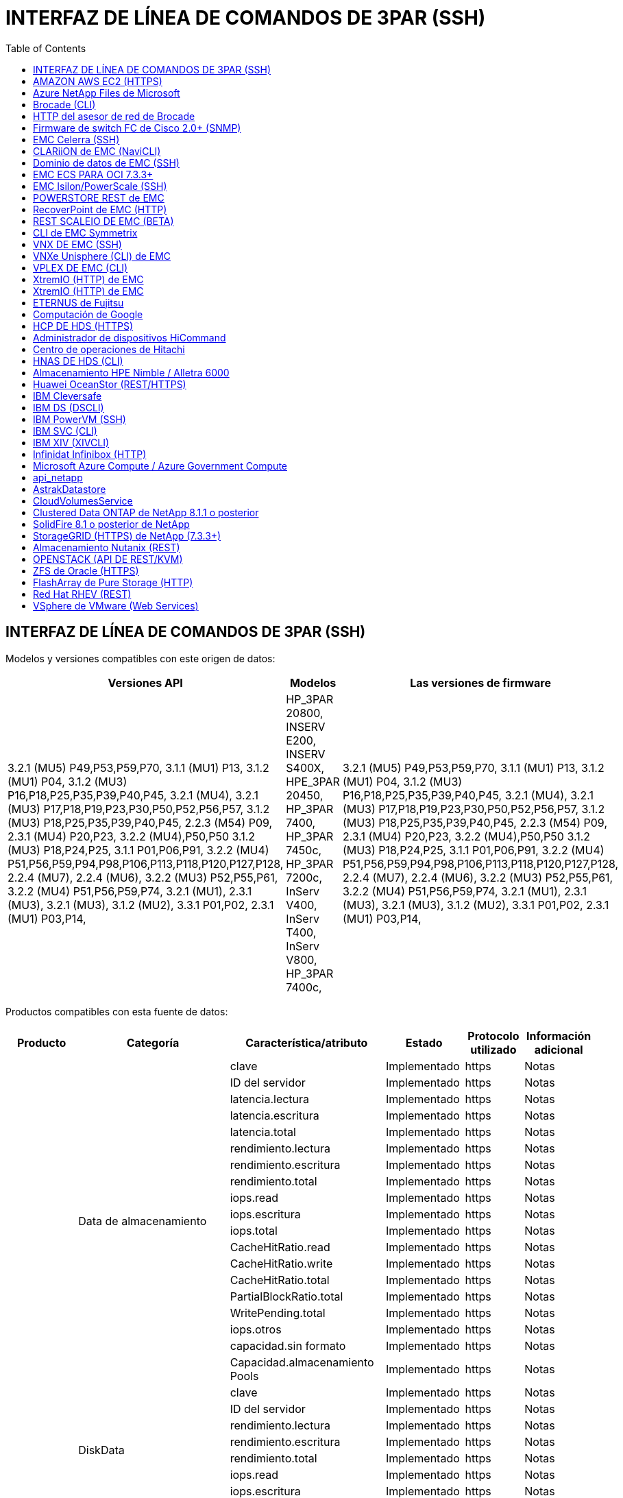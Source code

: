 = INTERFAZ DE LÍNEA DE COMANDOS DE 3PAR (SSH)
:toc: macro
:allow-uri-read: 
:toc: 




== INTERFAZ DE LÍNEA DE COMANDOS DE 3PAR (SSH)

Modelos y versiones compatibles con este origen de datos:

|===
| Versiones API | Modelos | Las versiones de firmware 


| 3.2.1 (MU5) P49,P53,P59,P70, 3.1.1 (MU1) P13, 3.1.2 (MU1) P04, 3.1.2 (MU3) P16,P18,P25,P35,P39,P40,P45, 3.2.1 (MU4), 3.2.1 (MU3) P17,P18,P19,P23,P30,P50,P52,P56,P57, 3.1.2 (MU3) P18,P25,P35,P39,P40,P45, 2.2.3 (M54) P09, 2.3.1 (MU4) P20,P23, 3.2.2 (MU4),P50,P50 3.1.2 (MU3) P18,P24,P25, 3.1.1 P01,P06,P91, 3.2.2 (MU4) P51,P56,P59,P94,P98,P106,P113,P118,P120,P127,P128, 2.2.4 (MU7), 2.2.4 (MU6), 3.2.2 (MU3) P52,P55,P61, 3.2.2 (MU4) P51,P56,P59,P74, 3.2.1 (MU1), 2.3.1 (MU3), 3.2.1 (MU3), 3.1.2 (MU2), 3.3.1 P01,P02, 2.3.1 (MU1) P03,P14, | HP_3PAR 20800, INSERV E200, INSERV S400X, HPE_3PAR 20450, HP_3PAR 7400, HP_3PAR 7450c, HP_3PAR 7200c, InServ V400, InServ T400, InServ V800, HP_3PAR 7400c, | 3.2.1 (MU5) P49,P53,P59,P70, 3.1.1 (MU1) P13, 3.1.2 (MU1) P04, 3.1.2 (MU3) P16,P18,P25,P35,P39,P40,P45, 3.2.1 (MU4), 3.2.1 (MU3) P17,P18,P19,P23,P30,P50,P52,P56,P57, 3.1.2 (MU3) P18,P25,P35,P39,P40,P45, 2.2.3 (M54) P09, 2.3.1 (MU4) P20,P23, 3.2.2 (MU4),P50,P50 3.1.2 (MU3) P18,P24,P25, 3.1.1 P01,P06,P91, 3.2.2 (MU4) P51,P56,P59,P94,P98,P106,P113,P118,P120,P127,P128, 2.2.4 (MU7), 2.2.4 (MU6), 3.2.2 (MU3) P52,P55,P61, 3.2.2 (MU4) P51,P56,P59,P74, 3.2.1 (MU1), 2.3.1 (MU3), 3.2.1 (MU3), 3.1.2 (MU2), 3.3.1 P01,P02, 2.3.1 (MU1) P03,P14, 
|===
Productos compatibles con esta fuente de datos:

|===
| Producto | Categoría | Característica/atributo | Estado | Protocolo utilizado | Información adicional 


.76+| Rendimiento .19+| Data de almacenamiento | clave | Implementado | https | Notas 


| ID del servidor | Implementado | https | Notas 


| latencia.lectura | Implementado | https | Notas 


| latencia.escritura | Implementado | https | Notas 


| latencia.total | Implementado | https | Notas 


| rendimiento.lectura | Implementado | https | Notas 


| rendimiento.escritura | Implementado | https | Notas 


| rendimiento.total | Implementado | https | Notas 


| iops.read | Implementado | https | Notas 


| iops.escritura | Implementado | https | Notas 


| iops.total | Implementado | https | Notas 


| CacheHitRatio.read | Implementado | https | Notas 


| CacheHitRatio.write | Implementado | https | Notas 


| CacheHitRatio.total | Implementado | https | Notas 


| PartialBlockRatio.total | Implementado | https | Notas 


| WritePending.total | Implementado | https | Notas 


| iops.otros | Implementado | https | Notas 


| capacidad.sin formato | Implementado | https | Notas 


| Capacidad.almacenamiento Pools | Implementado | https | Notas 


.8+| DiskData | clave | Implementado | https | Notas 


| ID del servidor | Implementado | https | Notas 


| rendimiento.lectura | Implementado | https | Notas 


| rendimiento.escritura | Implementado | https | Notas 


| rendimiento.total | Implementado | https | Notas 


| iops.read | Implementado | https | Notas 


| iops.escritura | Implementado | https | Notas 


| iops.total | Implementado | https | Notas 


.12+| StorageNodeData | clave | Implementado | https | Notas 


| ID del servidor | Implementado | https | Notas 


| latencia.lectura | Implementado | https | Notas 


| latencia.escritura | Implementado | https | Notas 


| latencia.total | Implementado | https | Notas 


| rendimiento.lectura | Implementado | https | Notas 


| rendimiento.escritura | Implementado | https | Notas 


| rendimiento.total | Implementado | https | Notas 


| iops.read | Implementado | https | Notas 


| iops.escritura | Implementado | https | Notas 


| iops.total | Implementado | https | Notas 


| CacheHitRatio.total | Implementado | https | Notas 


.21+| VolumeData | clave | Implementado | https | Notas 


| ID del servidor | Implementado | https | Notas 


| rendimiento.lectura | Implementado | https | Notas 


| rendimiento.escritura | Implementado | https | Notas 


| rendimiento.total | Implementado | https | Notas 


| latencia.lectura | Implementado | https | Notas 


| latencia.escritura | Implementado | https | Notas 


| latencia.total | Implementado | https | Notas 


| iops.read | Implementado | https | Notas 


| iops.escritura | Implementado | https | Notas 


| iops.total | Implementado | https | Notas 


| CacheHitRatio.read | Implementado | https | Notas 


| CacheHitRatio.write | Implementado | https | Notas 


| CacheHitRatio.total | Implementado | https | Notas 


| PartialBlockRatio.total | Implementado | https | Notas 


| WritePending.total | Implementado | https | Notas 


| capacity.total | Implementado | https | Notas 


| capacidad.sin formato | Implementado | https | Notas 


| capacity.used | Implementado | https | Notas 


| capacityRatio.used | Implementado | https | Notas 


| Ratio.escrito | Implementado | https | Notas 


.16+| StoragePoolData | clave | Implementado | https | Notas 


| ID del servidor | Implementado | https | Notas 


| rendimiento.lectura | Implementado | https | Notas 


| rendimiento.escritura | Implementado | https | Notas 


| rendimiento.total | Implementado | https | Notas 


| iops.read | Implementado | https | Notas 


| iops.escritura | Implementado | https | Notas 


| iops.total | Implementado | https | Notas 


| capacity.total | Implementado | https | Notas 


| capacity.used | Implementado | https | Notas 


| capacityRatio.used | Implementado | https | Notas 


| snapshotCapacity.used | Implementado | https | Notas 


| SnapshotCapacity.reserved | Implementado | https | Notas 


| snapshotCapacityRatio.used | Implementado | https | Notas 


| capacity.provisioned | Implementado | https | Notas 


| Capacidad.overcommit | Implementado | https | Notas 


.113+| Insight .3+| VolumeMask | Puerto de almacenamiento | Implementado | https | Notas 


| Iniciador | Implementado | https | Notas 


| ProtocolController | Implementado | https | Notas 


.24+| StoragePool | StoragePoolId | Implementado | https | Notas 


| Nombre | Implementado | https | Notas 


| Tipo | Implementado | https | Notas 


| ThinProvisioningSupported | Implementado | https | Notas 


| DdupeEnabled | Implementado | https | Notas 


| Virtuales | Implementado | https | Notas 


| RaidGroup | Implementado | https | Notas 


| TotalUsedCapacidad MB | Implementado | https | Notas 


| TotalAllocatedCapacityMB | Implementado | https | Notas 


| OtherUsedCapacityMB | Implementado | https | Notas 


| OtherAllocatedCapacityMB | Implementado | https | Notas 


| PhysicalDiskCapacidad MB | Implementado | https | Notas 


| RawToUsableRatio | Implementado | https | Notas 


| Redundancia | Implementado | https | Notas 


| IncludeInDwCapacity | Implementado | https | Notas 


| DedupSavings | Implementado | https | Notas 


| CompressionEnabled | Implementado | https | Notas 


| CompresiónAhorros | Implementado | https | Notas 


| Capacidad de SnapshotUsedCapacidad MB | Implementado | https | Notas 


| DataUsedCapacidad MB | Implementado | https | Notas 


| SnapshotAllocatedCapacidad MB | Implementado | https | Notas 


| DataAllocatedCapacidadMB | Implementado | https | Notas 


| Organización en niveles automática | Implementado | https | Notas 


| VendorTier | Implementado | https | Notas 


| StorageNodeVolumeRef | Nombre de volumen | Implementado | https | Notas 


.5+| Puerto | WWN | Implementado | https | Notas 


| Nombre | Implementado | https | Notas 


| Velocidad de puerto | Implementado | https | Notas 


| RawSpeedGigabits | Implementado | https | Notas 


| Conectividad sin conocimientos | Implementado | https | Notas 


.4+| WWNAlias | Origen | Implementado | https | Notas 


| Alias | Implementado | https | Notas 


| WWN | Implementado | https | Notas 


| Tipo de objeto | Implementado | https | Notas 


.3+| Grupo de dispositivos | Nombre | Implementado | https | Notas 


| Tipo | Implementado | https | Notas 


| StorageManagementId | Implementado | https | Notas 


.9+| Sincronización de almacenamiento | Volumen de origen | Implementado | https | Notas 


| TargetVolume | Implementado | https | Notas 


| Modo | Implementado | https | Notas 


| ModeEnum | Implementado | https | Notas 


| Estado | Implementado | https | Notas 


| EstadEnum | Implementado | https | Notas 


| Tecnología | Implementado | https | Notas 


| SourceStorageIp | Implementado | https | Notas 


| TargetStorageIp | Implementado | https | Notas 


.5+| Información | DataSourceName | Implementado | https | Notas 


| ID de origen | Implementado | https | Notas 


| Fecha | Implementado | https | Notas 


| APINAME | Implementado | https | Notas 


| AfiVersion | Implementado | https | Notas 


| Controladora | WWN | Implementado | https | Notas 


| DiskRef | DiskId | Implementado | https | Notas 


.8+| Nodo de almacenamiento | UUID | Implementado | https | Notas 


| Nombre | Implementado | https | Notas 


| Versión | Implementado | https | Notas 


| Modelo | Implementado | https | Notas 


| MemorySizeMB | Implementado | https | Notas 


| NumberOfProcessors | Implementado | https | Notas 


| Estado | Implementado | https | Notas 


| Siempre activo | Implementado | https | Notas 


.2+| VolumeRef | Nombre | Implementado | https | Notas 


| StorageIp | Implementado | https | Notas 


.12+| Reducida | IP | Implementado | https | Notas 


| DisplayIP | Implementado | https | Notas 


| Nombre | Implementado | https | Notas 


| Fabricante | Implementado | https | Notas 


| Modelo | Implementado | https | Notas 


| Familia | Implementado | https | Notas 


| SerialNumber | Implementado | https | Notas 


| MicrocodeVersion | Implementado | https | Notas 


| Virtuales | Implementado | https | Notas 


| RawCapacidad MB | Implementado | https | Notas 


| SpareRawCapacidad MB | Implementado | https | Notas 


| FailedRawCapacidad MB | Implementado | https | Notas 


.3+| VolumeMap | LUN | Implementado | https | Notas 


| Puerto de almacenamiento | Implementado | https | Notas 


| ProtocolController | Implementado | https | Notas 


.12+| Volumen | Nombre | Implementado | https | Notas 


| StoragePoolId | Implementado | https | Notas 


| Organización en niveles automática | Implementado | https | Notas 


| Tipo | Implementado | https | Notas 


| Virtuales | Implementado | https | Notas 


| ThinProvisioned | Implementado | https | Notas 


| Capacidad MB | Implementado | https | Notas 


| RawCapacidad MB | Implementado | https | Notas 


| UsedCapacityMB | Implementado | https | Notas 


| Redundancia | Implementado | https | Notas 


| UUID | Implementado | https | Notas 


| AutoTierPolicyIdentifier | Implementado | https | Notas 


.2+| AutoTierPolicyConstraint | VendorTier | Implementado | https | Notas 


| Límite Percent | Implementado | https | Notas 


.2+| AutoTierPolicy | Identificador | Implementado | https | Notas 


| Nombre | Implementado | https | Notas 


| StorageNodePortRef | PortWWN | Implementado | https | Notas 


| StorageNodeStoragePoolRef | StoragePoolId | Implementado | https | Notas 


.14+| Disco | DiskId | Implementado | https | Notas 


| Nombre | Implementado | https | Notas 


| Capacidad GB | Implementado | https | Notas 


| Ubicación | Implementado | https | Notas 


| RoleEnum | Implementado | https | Notas 


| Función | Implementado | https | Notas 


| Estado | Implementado | https | Notas 


| StatusEnum | Implementado | https | Notas 


| SerialNumber | Implementado | https | Notas 


| Proveedor | Implementado | https | Notas 


| ID de Vendorn | Implementado | https | Notas 


| Modelo | Implementado | https | Notas 


| Tipo | Implementado | https | Notas 


| TypeEnum | Implementado | https | Notas 
|===
API de gestión que utiliza esta fuente de datos:

|===
| API | Protocolo utilizado | Se ha utilizado el protocolo de capa de transporte | Puertos entrantes utilizados | Puertos de salida utilizados | Admite la autenticación | Sólo requiere credenciales de sólo lectura | Admite cifrado | Compatible con firewall (puertos estáticos) 


| CLI de 3PAR | SSH | SSH | 22 |  | verdadero | falso | verdadero | verdadero 


| 3PAR SMI-S | SMI-S | HTTP/HTTPS | 5988/5989 |  | verdadero | verdadero | verdadero | verdadero 
|===
<<Back to Top,



== AMAZON AWS EC2 (HTTPS)

Modelos y versiones compatibles con este origen de datos:

|===
| Versiones API | Modelos | Las versiones de firmware 


| 3.2.1 (MU5) P49,P53,P59,P70, 3.1.1 (MU1) P13, 3.1.2 (MU1) P04, 3.1.2 (MU3) P16,P18,P25,P35,P39,P40,P45, 3.2.1 (MU4), 3.2.1 (MU3) P17,P18,P19,P23,P30,P50,P52,P56,P57, 3.1.2 (MU3) P18,P25,P35,P39,P40,P45, 2.2.3 (M54) P09, 2.3.1 (MU4) P20,P23, 3.2.2 (MU4),P50,P50 3.1.2 (MU3) P18,P24,P25, 3.1.1 P01,P06,P91, 3.2.2 (MU4) P51,P56,P59,P94,P98,P106,P113,P118,P120,P127,P128, 2.2.4 (MU7), 2.2.4 (MU6), 3.2.2 (MU3) P52,P55,P61, 3.2.2 (MU4) P51,P56,P59,P74, 3.2.1 (MU1), 2.3.1 (MU3), 3.2.1 (MU3), 3.1.2 (MU2), 3.3.1 P01,P02, 2014-10-01, 2.3.1 (MU1) P03,P14, | HP_3PAR 20800, INSERV E200, INSERV S400X, HPE_3PAR 20450, HP_3PAR 7400, HP_3PAR 7450c, HP_3PAR 7200c, InServ V400, InServ T400, InServ V800, HP_3PAR 7400c, | 3.2.1 (MU5) P49,P53,P59,P70, 3.1.1 (MU1) P13, 3.1.2 (MU1) P04, 3.1.2 (MU3) P16,P18,P25,P35,P39,P40,P45, 3.2.1 (MU4), 3.2.1 (MU3) P17,P18,P19,P23,P30,P50,P52,P56,P57, 3.1.2 (MU3) P18,P25,P35,P39,P40,P45, 2.2.3 (M54) P09, 2.3.1 (MU4) P20,P23, 3.2.2 (MU4),P50,P50 3.1.2 (MU3) P18,P24,P25, 3.1.1 P01,P06,P91, 3.2.2 (MU4) P51,P56,P59,P94,P98,P106,P113,P118,P120,P127,P128, 2.2.4 (MU7), 2.2.4 (MU6), 3.2.2 (MU3) P52,P55,P61, 3.2.2 (MU4) P51,P56,P59,P74, 3.2.1 (MU1), 2.3.1 (MU3), 3.2.1 (MU3), 3.1.2 (MU2), 3.3.1 P01,P02, 2.3.1 (MU1) P03,P14, 
|===
Productos compatibles con esta fuente de datos:

|===
| Producto | Categoría | Característica/atributo | Estado | Protocolo utilizado | Información adicional 


.10+| Rendimiento | Disco de virtualización | capacity.total | Implementado | https | Notas 


.3+| almacén de datos | capacity.total | Implementado | https | Notas 


| capacity.provisioned | Implementado | https | Notas 


| Capacidad.overcommit | Implementado | https | Notas 


.5+| DatosDeDatos | clave | Implementado | https | Notas 


| ID del servidor | Implementado | https | Notas 


| capacity.total | Implementado | https | Notas 


| capacity.provisioned | Implementado | https | Notas 


| Capacidad.overcommit | Implementado | https | Notas 


| máquina virtual | capacity.total | Implementado | https | Notas 


.56+| Insight .6+| raíz | InstanceType | Implementado | https | Notas 


| LaunchTimeString | Implementado | https | Notas 


| Ciclo de vida | Implementado | https | Notas 


| Publicaciones | Implementado | https | Notas 


| Grupos de seguridad | Implementado | https | Notas 


| SubscriptionId | Implementado | https | Notas 


| TagKey | Clave | Implementado | https | Notas 


.3+| HV_VirtualMachineToDisk | OID | Implementado | https | Notas 


| VirtualMachine_OID | Implementado | https | Notas 


| Cód. Virtual | Implementado | https | Notas 


.5+| Host | OID | Implementado | https | Notas 


| Nombre | Implementado | https | Notas 


| IPS | Implementado | https | Notas 


| Fabricante | Implementado | https | Notas 


| Hostales | Implementado | https | Notas 


.2+| Etiquetar | Clave | Implementado | https | Notas 


| Valor | Implementado | https | Notas 


.14+| HV_VirtualMachine | OID | Implementado | https | Notas 


| Nombre | Implementado | https | Notas 


| DNSname | Implementado | https | Notas 


| SO | Implementado | https | Notas 


| Procesadores | Implementado | https | Notas 


| Memoria | Implementado | https | Notas 


| OID_almacén de datos_HV | Implementado | https | Notas 


| PowerState | Implementado | https | Notas 


| PowerStateChangeTime | Implementado | https | Notas 


| OID_host | Implementado | https | Notas 


| IPS | Implementado | https | Notas 


| Estado de las visitas | Implementado | https | Notas 


| ProvisionedCapityMB | Implementado | https | Notas 


| MOID | Implementado | https | Notas 


.7+| Información | DataSourceName | Implementado | https | Notas 


| ID de origen | Implementado | https | Notas 


| Fecha | Implementado | https | Notas 


| OriginatorKey | Implementado | https | Notas 


| APINAME | Implementado | https | Notas 


| AfiVersion | Implementado | https | Notas 


| Descripción | Implementado | https | Notas 


.6+| HV_datastore | OID | Implementado | https | Notas 


| Nombre | Implementado | https | Notas 


| Capacidad MB | Implementado | https | Notas 


| ProvisionedCapityMB | Implementado | https | Notas 


| VirtualCenterIp | Implementado | https | Notas 


| MOID | Implementado | https | Notas 


.6+| Servidor_HV | OID | Implementado | https | Notas 


| VirtualCenterIp | Implementado | https | Notas 


| Nombre del clúster | Implementado | https | Notas 


| Nombre del centro de datos | Implementado | https | Notas 


| OID_host | Implementado | https | Notas 


| MOID | Implementado | https | Notas 


.6+| HV_virtualDisk | OID | Implementado | https | Notas 


| OID_almacén de datos_HV | Implementado | https | Notas 


| Nombre | Implementado | https | Notas 


| Capacidad MB | Implementado | https | Notas 


| IsChargeable | Implementado | https | Notas 


| Tipo | Implementado | https | Notas 
|===
API de gestión que utiliza esta fuente de datos:

|===
| API | Protocolo utilizado | Se ha utilizado el protocolo de capa de transporte | Puertos entrantes utilizados | Puertos de salida utilizados | Admite la autenticación | Sólo requiere credenciales de sólo lectura | Admite cifrado | Compatible con firewall (puertos estáticos) 


| API DE EC2 | HTTPS | HTTPS | 443 |  | verdadero | verdadero | verdadero | verdadero 
|===


== Azure NetApp Files de Microsoft

Modelos y versiones compatibles con este origen de datos:

|===
| Versiones API | Modelos | Las versiones de firmware 


| 3.1.1 (MU1) P13, 3.1.2 (MU1) P04, 3.2.1 (MU4), 3.1.2 (MU3) P18,P25,P35,P39,P40,P45, 2019-06-01, 2.2.4 (MU7), 3.2.2 (MU3) P52,P55,P61, 3.2.1 (MU1), 3.2.1 (MU3), 3.1.2 (MU2), 2014-10-01, 3.2.1 (MU5) P49,P53,P59,P70, 3.1.2 (MU3) P16,P18,P25,P35,P39,P40,P45, 3.2.1 (MU3) P17,P18,P19,P23,P30,P30,P50,P56,P56,P57,P57,P57,P57,P25), P57 2.2.3 (MU2), 2.3.1 (MU4) P20,P23, 3.2.2 (MU4) P50,P51,P54, 3.1.2 (MU3) P18,P24,P25, 3.1.1 P01,P06,P91, 3.2.2 (MU4) P51,P56,P59,P94,P98,P106,P113,P128,P120,P120,P120,P12,P120,P70 2.2.4 (MU6), 3.2.2 (MU4) P51,P56,P59,P74, 2.3.1 (MU3), 3.3.1 P01,P02, 2.3.1 (MU1) P03,P14, | HP_3PAR 20800, INSERV E200, INSERV S400X, HPE_3PAR 20450, HP_3PAR 7400, HP_3PAR 7450c, HP_3PAR 7200c, InServ V400, Azure NetApp Files, InServ T400 InServ V800, HP_3PAR 7400c, | 3.2.1 (MU5) P49,P53,P59,P70, 3.1.1 (MU1) P13, 3.1.2 (MU1) P04, 3.1.2 (MU3) P16,P18,P25,P35,P39,P40,P45, 3.2.1 (MU4), 3.2.1 (MU3) P17,P18,P19,P23,P30,P50,P52,P56,P57, 3.1.2 (MU3) P18,P25,P35,P39,P40,P45, 2.2.3 (M54) P09, 2.3.1 (MU4) P20,P23, 3.2.2 (MU4),P50,P50 3.1.2 (MU3) P18,P24,P25, 3.1.1 P01,P06,P91, 3.2.2 (MU4) P51,P56,P59,P94,P98,P106,P113,P118,P120,P127,P128, 2.2.4 (MU7), 2.2.4 (MU6), 3.2.2 (MU3) P52,P55,P61, 3.2.2 (MU4) P51,P56,P59,P74, 3.2.1 (MU1), 2.3.1 (MU3), 3.2.1 (MU3), 3.1.2 (MU2), 3.3.1 P01,P02, 2.3.1 (MU1) P03,P14, 
|===
Productos compatibles con esta fuente de datos:

|===
| Producto | Categoría | Característica/atributo | Estado | Protocolo utilizado | Información adicional 


.26+| Rendimiento .11+| StoragePoolDisk | capacity.total | Implementado | https | Notas 


| iops.read | Implementado | https | Notas 


| capacityRatio.used | Implementado | https | Notas 


| DataCapacity.total | Implementado | https | Notas 


| capacity.provisioned | Implementado | https | Notas 


| iops.escritura | Implementado | https | Notas 


| dataCapacity.used | Implementado | https | Notas 


| capacity.used | Implementado | https | Notas 


| capacidad.sin formato | Implementado | https | Notas 


| Capacidad.overcommit | Implementado | https | Notas 


| iops.total | Implementado | https | Notas 


.15+| Volumen interno | latencia.total | Implementado | https | Notas 


| capacity.total | Implementado | https | Notas 


| latencia.lectura | Implementado | https | Notas 


| iops.otros | Implementado | https | Notas 


| iops.escritura | Implementado | https | Notas 


| capacity.used | Implementado | https | Notas 


| otherCapacity.used | Implementado | https | Notas 


| iops.total | Implementado | https | Notas 


| snapshotCapacityRatio.used | Implementado | https | Notas 


| latencia.escritura | Implementado | https | Notas 


| iops.read | Implementado | https | Notas 


| capacityRatio.used | Implementado | https | Notas 


| DataCapacity.total | Implementado | https | Notas 


| dataCapacity.used | Implementado | https | Notas 


| snapshotCapacity.used | Implementado | https | Notas 


.68+| Insight .14+| StoragePool | StoragePoolId | Implementado | https | Notas 


| Nombre | Implementado | https | Notas 


| Tipo | Implementado | https | Notas 


| Estado | Implementado | https | Notas 


| ThinProvisioningSupported | Implementado | https | Notas 


| IncludeInDwCapacity | Implementado | https | Notas 


| Virtuales | Implementado | https | Notas 


| RaidGroup | Implementado | https | Notas 


| DataAllocatedCapacidadMB | Implementado | https | Notas 


| TotalAllocatedCapacityMB | Implementado | https | Notas 


| PhysicalDiskCapacidad MB | Implementado | https | Notas 


| RawToUsableRatio | Implementado | https | Notas 


| DataUsedCapacidad MB | Implementado | https | Notas 


| TotalUsedCapacidad MB | Implementado | https | Notas 


.11+| Reducida | IP | Implementado | https | Notas 


| DisplayIP | Implementado | https | Notas 


| Nombre | Implementado | https | Notas 


| Fabricante | Implementado | https | Notas 


| Modelo | Implementado | https | Notas 


| Familia | Implementado | https | Notas 


| SerialNumber | Implementado | https | Notas 


| Virtuales | Implementado | https | Notas 


| RawCapacidad MB | Implementado | https | Notas 


| SpareRawCapacidad MB | Implementado | https | Notas 


| FailedRawCapacidad MB | Implementado | https | Notas 


.6+| Qtree | ID de QtreeId | Implementado | https | Notas 


| Nombre | Implementado | https | Notas 


| SecurityStyle | Implementado | https | Notas 


| Estado | Implementado | https | Notas 


| Tipo | Implementado | https | Notas 


| QuotaHardCapacidad limitada | Implementado | https | Notas 


.17+| InternalVolume | InternalVolumeId | Implementado | https | Notas 


| Nombre | Implementado | https | Notas 


| StoragePoolId | Implementado | https | Notas 


| Tipo | Implementado | https | Notas 


| ThinProvisioned | Implementado | https | Notas 


| ThinProvisioningSupported | Implementado | https | Notas 


| DdupeEnabled | Implementado | https | Notas 


| Copias Snapshot | Implementado | https | Notas 


| Estado | Implementado | https | Notas 


| UUID | Implementado | https | Notas 


| DataUsedCapacidad MB | Implementado | https | Notas 


| DataAllocatedCapacidadMB | Implementado | https | Notas 


| TotalUsedCapacidad MB | Implementado | https | Notas 


| TotalUsedCapacityMB_2 | Implementado | https | Notas 


| TotalAllocatedCapacityMB | Implementado | https | Notas 


| RawToUsableRatio | Implementado | https | Notas 


| Capacidad de SnapshotUsedCapacidad MB | Implementado | https | Notas 


.6+| Cuota | ID de referencia | Implementado | https | Notas 


| Tipo | Implementado | https | Notas 


| InternalVolumeId | Implementado | https | Notas 


| ID de QtreeId | Implementado | https | Notas 


| Límite de capacidad de impresión | Implementado | https | Notas 


| UsedCapacityMB | Implementado | https | Notas 


.4+| Información | DataSourceName | Implementado | https | Notas 


| ID de origen | Implementado | https | Notas 


| Fecha | Implementado | https | Notas 


| AfiVersion | Implementado | https | Notas 


.3+| Share | Nombre | Implementado | https | Notas 


| Protocolo | Implementado | https | Notas 


| Interfaces IP | Implementado | https | Notas 


.5+| Fileshare | Nombre | Implementado | https | Notas 


| Ruta | Implementado | https | Notas 


| ID de QtreeId | Implementado | https | Notas 


| IsInternalVolume | Implementado | https | Notas 


| IsShared | Implementado | https | Notas 


.2+| ShareInitiator | Iniciador | Implementado | https | Notas 


| Permiso | Implementado | https | Notas 
|===
API de gestión que utiliza esta fuente de datos:

|===
| API | Protocolo utilizado | Se ha utilizado el protocolo de capa de transporte | Puertos entrantes utilizados | Puertos de salida utilizados | Admite la autenticación | Sólo requiere credenciales de sólo lectura | Admite cifrado | Compatible con firewall (puertos estáticos) 


| Azure NetApp Files | HTTPS | HTTPS | 443 |  | verdadero | verdadero | verdadero | verdadero 
|===


== Brocade (CLI)

Modelos y versiones compatibles con este origen de datos:

|===
| Versiones API | Modelos | Las versiones de firmware 


| 3.1.1 (MU1) P13, 3.1.2 (MU1) P04, 3.2.1 (MU4), 3.1.2 (MU3) P18,P25,P35,P39,P40,P45, 2019-06-01, 2.2.4 (MU7), 3.2.2 (MU3) P52,P55,P61, 3.2.1 (MU1), 3.2.1 (MU3), 3.1.2 (MU2), 2014-10-01, 3.2.1 (MU5) P49,P53,P59,P70, 3.1.2 (MU3) P16,P18,P25,P35,P39,P40,P45, 3.2.1 (MU3) P17,P18,P19,P23,P30,P30,P50,P56,P56,P57,P57,P57,P57,P25), P57 2.2.3 (MU2), 2.3.1 (MU4) P20,P23, 3.2.2 (MU4) P50,P51,P54, 3.1.2 (MU3) P18,P24,P25, 3.1.1 P01,P06,P91, 3.2.2 (MU4) P51,P56,P59,P94,P98,P106,P113,P128,P120,P120,P120,P12,P120,P70 2.2.4 (MU6), 3.2.2 (MU4) P51,P56,P59,P74, 2.3.1 (MU3), 3.3.1 P01,P02, 2.3.1 (MU1) P03,P14, | Brocade 3900, Brocade SSM, HP_3PAR 20800, cifrado de Brocade, InServ E200, Brocade 5300, Azure NetApp Files, Brocade 6510, Brocade 7500, Brocade 24000 Brocade 8000, Brocade DCX8510-8, Brocade 48000, HPE_3PAR 20450, Brocade DCX8510-4 Brocade 4100, Brocade DCX-4S Backbone, Brocade 300E, Brocade DCX, Brocade G630, Brocade 4024 integrado, HP_3PAR 7200c, Brocade 3850, Brocade 6505, HP_3PAR 7400c, Brocade 4900, Brocade 6548, Brocade X6-8, Brocade va-40FC, InServ S400X, Brocade 5000, HP_3PAR 7400, HP_3PAR 7450c, Brocade 5100, InServ V400 Brocade 4012 Embedded, Brocade 12000, InServ T400, Brocade 200E, InServ V800, Brocade 5480 integrado, Brocade X6-4, | V7.4.1d, 3.1.1 (MU1) P13, v7.3.0b, v7.0.1a, v7.0.1b, 3.1.2 (MU3) P18,P25,P35,P39,P40,P45, v5.1.0d, v5.0.4a, v8.0.2c, 3.2.1 (MU1), v5.1.0, v6.1.1_rc2_bld02, v5.3.0, v6.4.1b, v6.1.2a, v6.3.0b, v6.3.0a, v6.0.1a, v7.3.1d, v7.0.2a, v7.2.0a, v7.3.1c, v4.2.0b, v7.0.2c, v5.3.2a, V5.3.2c, v6.1.1, 3.2.2 (MU4) P50, P51, P54, v6.3.0, v5.1.0b, 3.1.1 P01,P06,P91, v5.1.0a, 3.2.2 (MU4) P51,P56,P59,P94,P98,P106,P113,P118,P120,P127,P128, v5.2.1b, v5.2.1a, 8.2.1c, v8.2.1b, v8.0.1b_cvr_brcd_638991_01, v6.1.enc_bld33, v6.2.2f, v6.0.0c, v6.4.0c, 2.3.1 (MU1) P03,P14, v7.1.1, v7.2.1a, v7.2.1c, 3.1.2 (MU1) P04, v7.2.1b, v6.2.0f, 3.2.1 (MU4), v7.2.1d, v7.1.0b, v6.2.0g, v5.3.1a, v5.3.1b, V6.4.3b, v5.2.0a, v5.0.5, v8.2.2d, 2.2.4 (MU7), 3.2.2 (MU3) P52,P55,P61, v5.2.0, 3.2.1 (MU3), 3.1.2 (MU2), v6.1.0c, V5.2.1, v6.3.2b, v6.2.1b, 3.2.1 (MU5) P49, P53, P59, P70, v6.4.3, V7.4.0a, v6.4.0, 3.1.2 (MU3) P16,P18,P25,P35,P39,P40,P45, v4.4.0e, v7.0.0b, 3.2.1 (MU3) P17,P18,P19,P23,P30,P50,P52,P56,P57, v7.0.0c, v4.2.2b, v4.4.0b, 2.2.3 (MU2) P09, V6.2.0, 2.3.1 (MU4) P20,P23, v6.2.1, v6.0.1, v5.0.5f, 3.1.2 (MU3) P18,P24,P25, v6.2a, 2.2.4 (MU6), 3.2.2 (MU4) P51,P56,P59,P74, v5.0.5a, 2.3.1 (MU3), v6.2.0c, 3.3.1 P01,P02, v6.2b, v7.0.1, v7.0.2, 
|===
Productos compatibles con esta fuente de datos:

|===
| Producto | Categoría | Característica/atributo | Estado | Protocolo utilizado | Información adicional 


.28+| Rendimiento .28+| Datos de puerto | clave | Implementado | https | Notas 


| ID del servidor | Implementado | https | Notas 


| PortErrors.clas3Discard | Implementado | https | Notas 


| PortErrors.crc | Implementado | https | Notas 


| Trafico.tx | Implementado | https | Notas 


| Trafico.rx | Implementado | https | Notas 


| TraficRate.total | Implementado | https | Notas 


| PortErrors.total | Implementado | https | Notas 


| TrafiFrameRate.tx | Implementado | https | Notas 


| TrafiFrameRate.rx | Implementado | https | Notas 


| TrafiFrameRate.total | Implementado | https | Notas 


| TraficFrameSizeAvg.tx | Implementado | https | Notas 


| TraficFrameSizeAvg.rx | Implementado | https | Notas 


| portErrors.frameTooLong | Implementado | https | Notas 


| portErrors.frameTooShort | Implementado | https | Notas 


| PortErrors.linkFailure | Implementado | https | Notas 


| PortErrors.linkResetRx | Implementado | https | Notas 


| PortErrors.linkResetTx | Implementado | https | Notas 


| PortErrors.SignalLoss | Implementado | https | Notas 


| PortErrors.syncLoss | Implementado | https | Notas 


| TraficUtilización.rx | Implementado | https | Notas 


| TraficUtilización.tx | Implementado | https | Notas 


| TraficUtilización.total | Implementado | https | Notas 


| BbCreditZeroMS.tx | Implementado | https | Notas 


| BbCreditZero.rx | Implementado | https | Notas 


| BbCreditZero.tx | Implementado | https | Notas 


| BbCreditZero.total | Implementado | https | Notas 


| PortErrors.timeoutDiscardTx | Implementado | https | Notas 


.65+| Insight .4+| FCNameServerEntry | NxPortWWN | Implementado | https | Notas 


| SwitchPortWWN | Implementado | https | Notas 


| FCID | Implementado | https | Notas 


| PhysicalPortWWN | Implementado | https | Notas 


| IVRZone | IVRZoneName | Implementado | https | Notas 


| Zona | Nombre de la zona | Implementado | https | Notas 


.3+| Puerto | WWN | Implementado | https | Notas 


| Tipo de puerto | Implementado | https | Notas 


| Conectividad sin conocimientos | Implementado | https | Notas 


.13+| LogicalSwitch | WWN | Implementado | https | Notas 


| IP | Implementado | https | Notas 


| FirmwareVersion | Implementado | https | Notas 


| Fabricante | Implementado | https | Notas 


| Modelo | Implementado | https | Notas 


| Nombre | Implementado | https | Notas 


| SwitchRole | Implementado | https | Notas 


| Tipo | Implementado | https | Notas 


| SerialNumber | Implementado | https | Notas 


| SwitchState | Implementado | https | Notas 


| ID de dominio | Implementado | https | Notas 


| ChassisWWN | Implementado | https | Notas 


| SwitchStatus | Implementado | https | Notas 


.4+| WWNAlias | Origen | Implementado | https | Notas 


| Alias | Implementado | https | Notas 


| WWN | Implementado | https | Notas 


| Tipo de objeto | Implementado | https | Notas 


| IVRZoneMember | WWN | Implementado | https | Notas 


.4+| Información | DataSourceName | Implementado | https | Notas 


| ID de origen | Implementado | https | Notas 


| Fecha | Implementado | https | Notas 


| OriginatorKey | Implementado | https | Notas 


.13+| Conmutador | WWN | Implementado | https | Notas 


| IP | Implementado | https | Notas 


| FirmwareVersion | Implementado | https | Notas 


| Fabricante | Implementado | https | Notas 


| Modelo | Implementado | https | Notas 


| Nombre | Implementado | https | Notas 


| SwitchRole | Implementado | https | Notas 


| Tipo | Implementado | https | Notas 


| SerialNumber | Implementado | https | Notas 


| Dirección URL | Implementado | https | Notas 


| SwitchState | Implementado | https | Notas 


| VSANEnabled | Implementado | https | Notas 


| SwitchStatus | Implementado | https | Notas 


.7+| Desconocido | WWN | Implementado | https | Notas 


| Fabricante | Implementado | https | Notas 


| Firmware | Implementado | https | Notas 


| Controlador | Implementado | https | Notas 


| Modelo | Implementado | https | Notas 


| Nombre | Implementado | https | Notas 


| Generado | Implementado | https | Notas 


.2+| IVRPhysicalFabric | LowestIVRChassisWWN | Implementado | https | Notas 


| IVRChassisWWN | Implementado | https | Notas 


.2+| IVRZoneSet | IVRZoneSetName | Implementado | https | Notas 


| ActiveConfiguration | Implementado | https | Notas 


.2+| ZoneMember | WWN | Implementado | https | Notas 


| Tipo | Implementado | https | Notas 


.4+| Estructura | WWN | Implementado | https | Notas 


| VSANEnabled | Implementado | https | Notas 


| VSANId | Implementado | https | Notas 


| Nombre | Implementado | https | Notas 


.4+| ZoningCapabilities | WWN | Implementado | https | Notas 


| ActiveConfiguration | Implementado | https | Notas 


| ConfigurationName | Implementado | https | Notas 


| DefaultZoningBehavior | Implementado | https | Notas 
|===
API de gestión que utiliza esta fuente de datos:

|===
| API | Protocolo utilizado | Se ha utilizado el protocolo de capa de transporte | Puertos entrantes utilizados | Puertos de salida utilizados | Admite la autenticación | Sólo requiere credenciales de sólo lectura | Admite cifrado | Compatible con firewall (puertos estáticos) 


| Configuración del asistente de origen de datos | Entrada manual |  |  |  | verdadero | verdadero | verdadero | verdadero 


| Brocade SSH | SSH | SSH | 22 |  | falso | falso | verdadero | verdadero 


| Brocade SNMP | SNMP | SNMPv1, SNMPv2 y SNMPv3 | 161 |  | verdadero | verdadero | verdadero | verdadero 
|===


== HTTP del asesor de red de Brocade

Modelos y versiones compatibles con este origen de datos:

|===
| Versiones API | Modelos | Las versiones de firmware 


| 3.1.1 (MU1) P13, 3.1.2 (MU1) P04, 3.2.1 (MU4), 3.1.2 (MU3) P18,P25,P35,P39,P40,P45, 2019-06-01, 2.2.4 (MU7), 3.2.2 (MU3) P52,P55,P61, 3.2.1 (MU1), 3.2.1 (MU3), 3.1.2 (MU2), 2014-10-01, 3.2.1 (MU5) P49,P53,P59,P70, 14.4.3, 3.1.2 (MU3) P16,P18,P25,P35,P39,P40,P45, 14.4.1, 3.2.1 (MU3) P17,P18,P19,P23,P30,P50,P52,P56,P57, 2.2.3 (MU2) P09, 2.3.1 (MU4) P20,P23, 3.2.2 (MU4) P50,P51,P54, 3.1.2 (MU3) P18,P24,P25, 3.1.1 P01,P06,P91, 3.2.2 (MU4) P51,P56,P59,P94,P98,P106,P113,P118,P120,P127,P128, 2.2.4 (MU6), 3.2.2 (MU4) P51,P56,P59,P74, 2.3.1 (MU3), 3.3.1 P01,P02, 2.3.1 (MU1) P03,P14, 14.4.5, | Brocade 3900, HP_3PAR 20800, Azure NetApp Files, Brocade 7500, Brocade 8000 EMC Connectrix ED-DCX-B, HPE_3PAR 20450, Brocade DCX-4S Backbone, Brocade DCX, Brocade G630, Brocade 4024 Embedded, Brocade 3850, HP_3PAR 7400c, Brocade 4900, Brocade 5000, InServ V400, Brocade DCX 8510-8, Brocade 4012 Embedded, Brocade 12000, Brocade 200E, InServ V800, Brocade 5480 integrado, Brocade G620, Brocade SSM, Brocade G610, Cifrado Brocade, InServ E200, Brocade 5300, Brocade 6510, Brocade 24000, IBM System Storage SAN42B-R, EMC Connectrix DS-6510B, IBM System Storage SAN64B-2, Brocade DCX8510-8, IBM System Storage SAN48B-5, Brocade 48000, Brocade 6520, Brocade DCX8510-4, Brocade 4100, EMC Connectrix ED-DCX-4S-B, Brocade 300, Brocade 300E, HP_3PAR 7200c, Brocade 6505, EMC Connectrix ED-DCX8510-4B, Brocade 6548, Brocade X6-8, EMC Connectrix ED-DCX8510-8B, Brocade va-40FC, InServ S400X, IBM System Storage SAN24B-4, HP_3PAR 7400, HP_3PAR 7450c, Brocade 5100, InServ T400, Brocade X6-4 | V7.4.1d, v7.4.1e, 3.1.1 (MU1) P13, v7.4.1b, v7.4.1a, V5.1.0d, v5.0.4a, v8.2.0b, 3.2.1 (MU1), v6.1.1_rc2_bld02 v5.3.0, v6.1b, v6.1.2a, v7.4.2c, v7.2.0a, V5.3.2a, v5.3.2c, v6.1.1, 3.2.2 (MU4) P50, P51, P54, v5.1.0b, V5.1.0a, 3.2.2 (MU4) P51,P56,P59,P94,P98,P106,P113,P118,P120,P127,P128, v8.2.1b, v8.0.1b_cvr_brcd_638991_01, V6.1.1_enc_bld33, v6.4.0c, 2.3.1 (MU1) P03,P14, v7.2.1a, v7.2.1c, v7.2.1b, v7.4.1e1, 3.2.1 (MU4), v7.2.1d, v5.2.0a, V5.0.5, 2.2.4 (MU7), 3.2.1 (MU3), v6.1.0c, v6.3.2b, V7.0.0b, 3.2.1 (MU3) P17,P18,P19,P23,P30,P50,P52,P56,P57, v7.0.0c, v4.2.2b, v6.2.0, 2.3.1 (MU4) P20,P23, v6.2.1, v5.0.5f, v8.1.2b, v8.1.2a, 2.2.4 (MU6), v5.0.5a, v7.0.1, v7.0.2, v7.3.0c, V7.3.0b, v7.0.1a, v7.0.1b, 3.1.2 (MU3) P18,P25,P35,P39,P40,P45, v8.2.1, v8.0.2c, v6.1.0, v6.3.0b, v6.3.0a, v6.0.1a, v7.3.1d, v7.0.2a, v7.3.1c, v4.2.0b, v7.0.2c, v6.3.0, 3.1.1 P01,P06,P91, v5.2.1b, v5.2.1a, v8.1.0b, V6.2.2f, v6.2.2g, v6.0.0c, v7.1, 3.1.2 (MU1) P04, v6.2.0f, v7.1.0b, v6.2.0g, v5.3.1a, v5.3.1b, V6.3b, v8.2.2d, 3.2.2 (MU3) P52,P55,P61, v5.2.0, v6.3g, 3.1.2 (MU2), v5.2.1, v6.2.1b, 3.2.1 (MU5) P49, P53, P59, P70, v6.4.3, V7.4.0a, v6.4.0, 3.1.2 (MU3) P16,P18,P25,P35,P39,P40,P45, v4.4.0e, v4.4.0b, 2.2.3 (MU2) P09, V6.0.1, 3.1.2 (MU3) P18,P24,P25, V6.2A, 3.2.2 (MU4) P51,P56,P59,P74, 2.3.1 (MU3), v6.2.0c, 3.3.1 P01,P02, v6.2b, 
|===
Productos compatibles con esta fuente de datos:

|===
| Producto | Categoría | Característica/atributo | Estado | Protocolo utilizado | Información adicional 


.18+| Rendimiento .18+| puerto | BbCreditZero.tx | Implementado | https | Notas 


| PortErrors.linkFailure | Implementado | https | Notas 


| TraficUtilización.tx | Implementado | https | Notas 


| TraficRate.total | Implementado | https | Notas 


| BbCreditZeroMS.tx | Implementado | https | Notas 


| TraficUtilización.rx | Implementado | https | Notas 


| PortErrors.timeoutDiscardTx | Implementado | https | Notas 


| Trafico.rx | Implementado | https | Notas 


| PortErrors.SignalLoss | Implementado | https | Notas 


| Trafico.tx | Implementado | https | Notas 


| PortErrors.crc | Implementado | https | Notas 


| TraficUtilización.total | Implementado | https | Notas 


| PortErrors.syncLoss | Implementado | https | Notas 


| BbCreditZero.total | Implementado | https | Notas 


| PortErrors.Encin | Implementado | https | Notas 


| PortErrors.total | Implementado | https | Notas 


| portErrors.frameTooShort | Implementado | https | Notas 


| PortErrors.clas3Discard | Implementado | https | Notas 


.66+| Insight .4+| FCNameServerEntry | NxPortWWN | Implementado | https | Notas 


| SwitchPortWWN | Implementado | https | Notas 


| FCID | Implementado | https | Notas 


| PhysicalPortWWN | Implementado | https | Notas 


| IVRZone | IVRZoneName | Implementado | https | Notas 


| Zona | Nombre de la zona | Implementado | https | Notas 


.3+| Puerto | WWN | Implementado | https | Notas 


| Tipo de puerto | Implementado | https | Notas 


| Conectividad sin conocimientos | Implementado | https | Notas 


.13+| LogicalSwitch | WWN | Implementado | https | Notas 


| IP | Implementado | https | Notas 


| FirmwareVersion | Implementado | https | Notas 


| Fabricante | Implementado | https | Notas 


| Modelo | Implementado | https | Notas 


| Nombre | Implementado | https | Notas 


| SwitchRole | Implementado | https | Notas 


| Tipo | Implementado | https | Notas 


| SerialNumber | Implementado | https | Notas 


| SwitchState | Implementado | https | Notas 


| SwitchStatus | Implementado | https | Notas 


| ID de dominio | Implementado | https | Notas 


| ChassisWWN | Implementado | https | Notas 


.4+| WWNAlias | Origen | Implementado | https | Notas 


| Alias | Implementado | https | Notas 


| WWN | Implementado | https | Notas 


| Tipo de objeto | Implementado | https | Notas 


| IVRZoneMember | WWN | Implementado | https | Notas 


.7+| Información | DataSourceName | Implementado | https | Notas 


| ID de origen | Implementado | https | Notas 


| Fecha | Implementado | https | Notas 


| OriginatorKey | Implementado | https | Notas 


| APINAME | Implementado | https | Notas 


| AfiVersion | Implementado | https | Notas 


| Descripción | Implementado | https | Notas 


.13+| Conmutador | WWN | Implementado | https | Notas 


| FirmwareVersion | Implementado | https | Notas 


| Fabricante | Implementado | https | Notas 


| Nombre | Implementado | https | Notas 


| Tipo | Implementado | https | Notas 


| SwitchState | Implementado | https | Notas 


| SwitchStatus | Implementado | https | Notas 


| IP | Implementado | https | Notas 


| Modelo | Implementado | https | Notas 


| SwitchRole | Implementado | https | Notas 


| SerialNumber | Implementado | https | Notas 


| Dirección URL | Implementado | https | Notas 


| VSANEnabled | Implementado | https | Notas 


.5+| Desconocido | WWN | Implementado | https | Notas 


| Fabricante | Implementado | https | Notas 


| Controlador | Implementado | https | Notas 


| Modelo | Implementado | https | Notas 


| Firmware | Implementado | https | Notas 


.2+| IVRPhysicalFabric | LowestIVRChassisWWN | Implementado | https | Notas 


| IVRChassisWWN | Implementado | https | Notas 


.2+| IVRZoneSet | IVRZoneSetName | Implementado | https | Notas 


| ActiveConfiguration | Implementado | https | Notas 


.2+| ZoneMember | WWN | Implementado | https | Notas 


| Tipo | Implementado | https | Notas 


.4+| Estructura | WWN | Implementado | https | Notas 


| Nombre | Implementado | https | Notas 


| VSANEnabled | Implementado | https | Notas 


| VSANId | Implementado | https | Notas 


.4+| ZoningCapabilities | WWN | Implementado | https | Notas 


| ActiveConfiguration | Implementado | https | Notas 


| ConfigurationName | Implementado | https | Notas 


| DefaultZoningBehavior | Implementado | https | Notas 
|===
API de gestión que utiliza esta fuente de datos:

|===
| API | Protocolo utilizado | Se ha utilizado el protocolo de capa de transporte | Puertos entrantes utilizados | Puertos de salida utilizados | Admite la autenticación | Sólo requiere credenciales de sólo lectura | Admite cifrado | Compatible con firewall (puertos estáticos) 


| API DE REST de Brocade Network Advisor | HTTP/HTTPS | HTTP/HTTPS | 443 |  | verdadero | verdadero | verdadero | verdadero 
|===


== Firmware de switch FC de Cisco 2.0+ (SNMP)

Modelos y versiones compatibles con este origen de datos:

|===
| Versiones API | Modelos | Las versiones de firmware 


| 3.1.1 (MU1) P13, 3.1.2 (MU1) P04, 3.2.1 (MU4), 3.1.2 (MU3) P18,P25,P35,P39,P40,P45, 2019-06-01, 2.2.4 (MU7), 3.2.2 (MU3) P52,P55,P61, 3.2.1 (MU1), 3.2.1 (MU3), 3.1.2 (MU2), 2014-10-01, 3.2.1 (MU5) P49,P53,P59,P70, 14.4.3, 3.1.2 (MU3) P16,P18,P25,P35,P39,P40,P45, 14.4.1, 3.2.1 (MU3) P17,P18,P19,P23,P30,P50,P52,P56,P57, 2.2.3 (MU2) P09, 2.3.1 (MU4) P20,P23, 3.2.2 (MU4) P50,P51,P54, 3.1.2 (MU3) P18,P24,P25, 3.1.1 P01,P06,P91, 3.2.2 (MU4) P51,P56,P59,P94,P98,P106,P113,P118,P120,P127,P128, 2.2.4 (MU6), 3.2.2 (MU4) P51,P56,P59,P74, 2.3.1 (MU3), 3.3.1 P01,P02, 2.3.1 (MU1) P03,P14, 14.4.5, | Brocade 3900, HP_3PAR 20800, DS-C9222I-K9, Azure NetApp Files, Brocade 7500 Brocade 8000, EMC Connectrix ED-DCX-B, HPE_3PAR 20450, Brocade DCX-4S Backbone, Brocade DCX, Brocade G630, DS-C9509, Brocade 4024 Embedded, Brocade 3850, DS-C9216A-K9, UCS-FI-6248UP, DS-C9506, HP_3PAR 7400C, BROCADE 4900, N77-C7718 DS-C9216I-K9, DS-C9134-K9, DS-C9148-16P-K9, DS-C9250I-K9, BROCADE 5000, InServ V400, Brocade DCX 8510-8, Brocade 4012 Embedded, Brocade 12000, Brocade 200E, DS-C9120-K9, InServ V800, Brocade 5480 Embedded, Brocade G620, DS-C9216-K9, Brocade SSM, Brocade G610, cifrado Brocade, DS-C9124-K9, InServ E200, N5K-C5548UP, BROCADE 5300, DS-C9513, DS-C9148-32P-K9, BROCADE 6510 Brocade 24000, IBM System Storage SAN42B-R, EMC Connectrix DS-6510B, IBM System Storage SAN64B-2, Brocade DCX8510-8, IBM System Storage SAN48B-5, Brocade 48000, Brocade 6520, Brocade DCX8510-4, Brocade 4100, EMC CONNECTRIX ED-DCX-4S-B, BROCADE 300, DS-C9140-K9, BROCADE 300E, N5K-C5020P-BF, N5K-C5548P, HP_3PAR 7200C, BROCADE 6505, EMC CONNECTRIX ED-DCX8510-4B, N5K-C5596UP Brocade 6548, Brocade X6-8, EMC Connectrix ED-DCX8510-8B, Brocade va-40FC, InServ S400X, N5K-C5020P-BFS, IBM SYSTEM STORAGE SAN24B-4, HP_3PAR 7400, HP_3PAR 7450C, DS-HP-FC-K9, BROCADE 5100, InServ T400, Brocade X6-4, | V7.4.1d, v7.4.1e, 6.2(3), 3.1.1 (MU1) P13, v7.4.1b, v7.4.1a, v5.1.0d, 4.2(1), v5.0.4a, v8.2.0b, 5.2(2), 3.2.1 (MU1), 3.3(1c), v6.1.1_rc2_bld02, v5.3.0, V6.4.1b, 5.1(3)N2(1), v6.1.2a, v7.4.2c, v7.2.0a, 3.3(5), 4.0(1a)N1(1), v5.3.2a, 3.3(1s), v5.3.2c, V6.1.1, 3.2.2 (MU4) P50,P51,P54, v5.1.0b, v5.1.0a, 3.3(5b), 3.2.2 (MU4) P51,P56,P59,P94,P98,P106,P113,P118,P120,P127,P128, 3.0(2a), v8.2.1c, v8.0.1b_cvr_brcd_638991_01, V6.1.1_enc_bld33, v6.4.0c, 2.3.1 (MU1) P03,P14, v7.2.1a, 3.2(3), v7.2.1c, v7.2.1b, 6.2(1), v7.4.1e1, 3.2.1 (MU4), v7.2.1d, 3.1(3a), 4.1(1b), v5.2.0a, 5.2(6a), V5.0.5, 2.2.4 (MU7), 1.3(3c), 3.2(2c), 3.2(1a), 3.2.1 (MU3), v6.1.0c, 5.2(1)N1(1b), v6.3.2b, v7.0.0b, 3.2.1 (MU3) P17,P18,P19,P23,P30,P50,P52,P56,P57, v7.0.0c, v4.2.2b, 5.0(4d), 5.0(3)N2(2,1 w), V6.2.0, 2.3.1 (MU4) P20,P23, v6.2.1, 4.1(1c), 6.2(11b), V5.0.5f, v8.1.2b, 7.0(1)N1(1), v8.1.2a, 2.2.4 (MU6), v5.0.5a, 2.0(3), 6.2(13), v7.0.1, v7.0.2, V7.3.0c, v7.3.0b, v7.0.1a, v7.0.1b, 3.1.2 (MU3) P18,P25,P35,P39,P40,P45, 3.1(2a), 3.0(3), v8.2.1, v8.0.2c, v5.1.0, 6.2(12), v6.3.0b, v6.3.0a, v6.0.1a, 4.2(5), v7.3.1d, v7.0.2a, 4.1(3a), v7.3.1c, v4.2.0b, V7.0.2c, 7.0(0)N1(1), 5.2(8b), v6.3.0, 3.1.1 P01,P06,P91, v5.2.1b, v5.2.1a, v8.1.0b, 6.2(11), v6.2.2f, V6.2.2g, v6.0.0c, 4.2(7e), v7.1.1, 3.1.2 (MU1) P04, V6.2.0f, v7.1.0b, v6.2.0g, 5.0(3)N1(1c), v5.3.1a, v5.3.1b, 5.2(8a), 3.1(2), 5.2(8), v6.3b, 3.3(5a), v8.2.2d, 6.0(2)N2(5), 3.2.2 (MU3) P52,P55,P61, v5.2.0, V6.4.3g, 3.1.2 (MU2), v5.2.1, v6.2.1b, 3.2.1 (MU5) P49,P53,P59,P70, V6.4.3, 3.3(3), v7.4.0a, v6.4.0, 3.1.2 (MU3) P16,P18,P25,P35,P39,P40,P45, V4.4.0e, v4.4.0b, 2.2.3 (MU2) P09, v6.0.1, 3.1.2 (MU3) P18, P24, P25, V6.4.2a, 5.1(3)N2(1b), 6.0(2)N1(1), 5.2(1)N1(3), 3.2.2 (MU4) P51,P56,P59,P74, 5.2(1), 2.3.1 (MU3), v6.2.0c, 3.3.1 P01,P02, v6.2b, 
|===
Productos compatibles con esta fuente de datos:

|===
| Producto | Categoría | Característica/atributo | Estado | Protocolo utilizado | Información adicional 


.30+| Rendimiento .30+| Datos de puerto | clave | Implementado | https | Notas 


| ID del servidor | Implementado | https | Notas 


| TraficUtilización.rx | Implementado | https | Notas 


| TraficUtilización.tx | Implementado | https | Notas 


| TraficUtilización.total | Implementado | https | Notas 


| PortErrors.syncLoss | Implementado | https | Notas 


| PortErrors.SignalLoss | Implementado | https | Notas 


| PortErrors.clas3Discard | Implementado | https | Notas 


| portErrors.frameTooLong | Implementado | https | Notas 


| portErrors.frameTooShort | Implementado | https | Notas 


| PortErrors.linkResetTx | Implementado | https | Notas 


| PortErrors.linkResetRx | Implementado | https | Notas 


| PortErrors.total | Implementado | https | Notas 


| BbCreditZero.tx | Implementado | https | Notas 


| BbCreditZero.rx | Implementado | https | Notas 


| BbCreditZero.total | Implementado | https | Notas 


| BbCreditZeroMS.tx | Implementado | https | Notas 


| PortErrors.timeoutDiscardTx | Implementado | https | Notas 


| PortErrors.linkFailure | Implementado | https | Notas 


| PortErrors.crc | Implementado | https | Notas 


| Trafico.tx | Implementado | https | Notas 


| Trafico.rx | Implementado | https | Notas 


| TraficRate.total | Implementado | https | Notas 


| TrafiFrameRate.tx | Implementado | https | Notas 


| TrafiFrameRate.rx | Implementado | https | Notas 


| TrafiFrameRate.total | Implementado | https | Notas 


| TraficFrameSizeAvg.tx | Implementado | https | Notas 


| TraficFrameSizeAvg.rx | Implementado | https | Notas 


| PortErrors.Encin | Implementado | https | Notas 


| PortErrors.enOut | Implementado | https | Notas 


.62+| Insight .4+| FCNameServerEntry | NxPortWWN | Implementado | https | Notas 


| SwitchPortWWN | Implementado | https | Notas 


| FCID | Implementado | https | Notas 


| PhysicalPortWWN | Implementado | https | Notas 


| IVRZone | IVRZoneName | Implementado | https | Notas 


.2+| Zona | Nombre de la zona | Implementado | https | Notas 


| Tipo de zona | Implementado | https | Notas 


.3+| Puerto | WWN | Implementado | https | Notas 


| Tipo de puerto | Implementado | https | Notas 


| Conectividad sin conocimientos | Implementado | https | Notas 


.9+| LogicalSwitch | WWN | Implementado | https | Notas 


| IP | Implementado | https | Notas 


| Fabricante | Implementado | https | Notas 


| SwitchRole | Implementado | https | Notas 


| Tipo | Implementado | https | Notas 


| ID de dominio | Implementado | https | Notas 


| DomainIdType | Implementado | https | Notas 


| Prioridad | Implementado | https | Notas 


| ChassisWWN | Implementado | https | Notas 


.4+| WWNAlias | Origen | Implementado | https | Notas 


| Alias | Implementado | https | Notas 


| WWN | Implementado | https | Notas 


| Tipo de objeto | Implementado | https | Notas 


| IVRZoneMember | WWN | Implementado | https | Notas 


.4+| Información | DataSourceName | Implementado | https | Notas 


| ID de origen | Implementado | https | Notas 


| Fecha | Implementado | https | Notas 


| OriginatorKey | Implementado | https | Notas 


.12+| Conmutador | WWN | Implementado | https | Notas 


| IP | Implementado | https | Notas 


| FirmwareVersion | Implementado | https | Notas 


| Fabricante | Implementado | https | Notas 


| Modelo | Implementado | https | Notas 


| Nombre | Implementado | https | Notas 


| Tipo | Implementado | https | Notas 


| SerialNumber | Implementado | https | Notas 


| Dirección URL | Implementado | https | Notas 


| VSANEnabled | Implementado | https | Notas 


| SANRouteEnabled | Implementado | https | Notas 


| SwitchStatus | Implementado | https | Notas 


.7+| Desconocido | WWN | Implementado | https | Notas 


| Fabricante | Implementado | https | Notas 


| Firmware | Implementado | https | Notas 


| Controlador | Implementado | https | Notas 


| Modelo | Implementado | https | Notas 


| Nombre | Implementado | https | Notas 


| Generado | Implementado | https | Notas 


.2+| IVRPhysicalFabric | LowestIVRChassisWWN | Implementado | https | Notas 


| IVRChassisWWN | Implementado | https | Notas 


.2+| IVRZoneSet | IVRZoneSetName | Implementado | https | Notas 


| ActiveConfiguration | Implementado | https | Notas 


.2+| ZoneMember | WWN | Implementado | https | Notas 


| Tipo | Implementado | https | Notas 


.4+| Estructura | WWN | Implementado | https | Notas 


| Nombre | Implementado | https | Notas 


| VSANEnabled | Implementado | https | Notas 


| VSANId | Implementado | https | Notas 


.5+| ZoningCapabilities | WWN | Implementado | https | Notas 


| DefaultZoningBehavior | Implementado | https | Notas 


| ActiveConfiguration | Implementado | https | Notas 


| ConfigurationName | Implementado | https | Notas 


| MergeControl | Implementado | https | Notas 
|===
API de gestión que utiliza esta fuente de datos:

|===
| API | Protocolo utilizado | Se ha utilizado el protocolo de capa de transporte | Puertos entrantes utilizados | Puertos de salida utilizados | Admite la autenticación | Sólo requiere credenciales de sólo lectura | Admite cifrado | Compatible con firewall (puertos estáticos) 


| SNMP de Cisco | SNMP | SNMPv1 (sólo Inventario), SNMPv2 y SNMPv3 | 161 |  | verdadero | verdadero | verdadero | verdadero 
|===


== EMC Celerra (SSH)

Modelos y versiones compatibles con este origen de datos:

|===
| Versiones API | Modelos | Las versiones de firmware 


| 7.1.56-5, 3.1.1 (MU1) P13, 3.1.2 (MU1) P04, 3.2.1 (MU4), 3.1.2 (MU3) P18,P25,P35,P39,P40,P45, 2019-06-01, 5.6.51-3, 5.6.50-2, 2.2.4 (MU7), 3.2.2 (MU3) P52,P55,P61, 3.2.1 (MU1), 3.2.1 (MU3), 3.1.2 (MU2), 6.0.55-3, 7.0.50-2, 2014-10-01, 6.0.70-4, 7.0.12-0, 5.6.47-11, 3.2.1 (MU5) P49,P53,P59,P70, 14.4.3, 3.1.2 (MU3) P16,P18,P25,P35,P39,P40,P45, 14.4.1, 3.2.1 (MU3) P17,P18,P19,P23,P30,P50,P52,P56,P57, 6.0.36-4, 2.2.3 (MU2) P09, 2.3.1 (MU4) P20,P23, 3.2.2 (MU4) P50,P51,P54, 3.1.2 (MU3) P18,P24,P25, 3.1.1 P01,P06,P91, 3.2.2 (MU4) P51,P56,P59,P94,P98,P106,P113,P118,P120,P127,P128, 2.2.4 (MU6), 3.2.2 (MU4) P51,P56,P59,P74, 5.4.18-3, 2.3.1 (MU3), 5.6.45-5, 5.6.46-4, 6.0.40-8, 3.3.1 P01,P02, 5.6.48-7, 6.0.61-0, 6.0.41-4, 6.0.41-3, 2.3.1 (MU1) P03,P14, 14.4.5, 5.6.49-3, 7.1.79-8, | Brocade 3900, HP_3PAR 20800, DS-C9222I-K9, Azure NetApp Files, Brocade 7500 Brocade 8000, EMC Connectrix ED-DCX-B, HPE_3PAR 20450, Brocade DCX-4S Backbone, Brocade DCX, VNX7500, BROCADE G630, DS-C9509, NS-G2, VNX5500, Brocade 4024 Embedded, VG8, NS-G8, Brocade 3850, DS-C9216A-K9, UCS-FI-6248UP, DS-C9506, HP_3PAR 7400C, BROCADE 4900, N77-C7718 DS-C9216I-K9, DS-C9134-K9, NS700G, DS-C9148-16P-K9, DS-C9250I-K9, NSX, Brocade 5000, InServ V400, Brocade DCX 8510-8, Brocade 4012 Embedded, Brocade 12000, Brocade 200E, DS-C9120-K9, InServ V800, Brocade 5480 Embedded, Brocade G620, DS-C9216-K9, Brocade SSM, Brocade G610, cifrado Brocade, DS-C9124-K9, INSERV E200, N5K-CUP, BROCADE 5300, DS-C55489513, DS-C9148-32P-K9, CNS, Brocade 6510, Brocade 24000, IBM System Storage SAN42B-R, EMC Connectrix DS-6510B, IBM System Storage SAN64B-2, Brocade DCX8510-8, IBM System Storage SAN48B-5, Brocade 48000, Brocade 6520, Brocade DCX8510-4, Brocade 4100 NS80, EMC CONNECTRIX ED-DCX-4S-B, BROCADE 300, DS-C9140-K9, BROCADE 300E, N5K-C5020P-BF, NS-480FC, NS-480, N5K-C5548P, HP_3PAR 7200C, NS-960, Brocade 6505, EMC Connectrix ED-DCX8510-4B, N5K-C5596UP, Brocade 6548, NS-960FC, NS-120FC, BROCADE X6-8, EMC CONNECTRIX ED-DCX8510-8B, BROCADE VA-40FC, NS500G, INSERV S400X, N5K-C5020P-BFS, IBM SYSTEM STORAGE SAN24B-4, HP_3PAR 7400, HP_3PAR 7450C, DS-HP-FC-K9, BROCADE 5100, InServ T400, Brocade X6-4, | V7.4.1d, v7.4.1e, 6.2(3), 3.1.1 (MU1) P13, v7.4.1b, v7.4.1a, v5.1.0d, 5.6.51-3, 4.2(1), v5.0.4a, 8.2.0b, 5.2(2), 3.2.1 (MU1), 3.3(1c), v6.1.1_rc2_bld02, V5.3.0, v6.1b, 5.1(3)N2(1), v6.1.2a, v7.4.2c, v7.2.0a, 3.3(5), 4.0(1a)N1(1), v5.3.2a, 3.3(1s), V5.3.2c, v6.1.1, 3.2.2 (MU4) P50, P51, P54, v5.1.0b, v5.1.0a, 3.3(5b), 3.2.2 (MU4) P51,P56,P59,P94,P98,P106,P113,P118,P120,P127,P128, 3.0(2a), 8.2.1c, 8.2.1b, v8.0.1b_cvr_brcd_638991_01, v6.1.1_enc_bld33, 5.4.18-3, 6.0.61-0, v6.0c, 2.3.1 (U1) P03,P14, v7.2.1a, 3.2(3), v7.2.1c, v7.2.1b, 6.2(1), v7.4.1e1, 3.2.1 (MU4), v7.2.1d, 3.1(3a), 4.1(1b), v5.2.0a, 5.2(6a), v5.0.5, 2.2.4 (MU7), 1.3(3c), 3.2(2c), 3.2(1a), 3.2.1 (MU3), v6.1.0c, 5.2(1)N1(1b), v6.3.2b, 7.0.50-2, 7.0.12-0, v7.0.0b, 3.2.1 (MU3) P17,P18,P19,P23,P30,P50,P52,P56,P57, v7.0.0c, v4.2.2b, 6.0.36-4, 5.0(4d), 5.0(3)N2(2.1w), v6.2.0, 2.3.1 (MU4) P20,P23, v6.2.1, 4.1(1c), 6.2(11b), v5.0.5f, v8.1.2b, 7.0(1)N1(1), v8.1.2a, 2.2.4 (MU6), v5.0.5a, 2.0(3), 6.2(13), 5.6.48-7, v7.0.1, v7.0.2, v7.3.0c, v7.3.0b, v7.0.1a, V7.0.1b, 3.1.2 (MU3) P18,P25,P35,P39,P40,P45, 3.1(2a), 3.0(3), v8.2.1, v8.0.2c, v5.1.0, 6.2(12), 6.0.55-3, v6.3.0b, 6.0.70-4, v6.3.0a, v6.0.1a, 4.2(5), 5.6.47-11, v7.3.1d, v7.0.2a, 4.1(3a), v7.3.1c, v4.2.0b, V7.0.2c, 7.0(0)N1(1), 5.2(8b), v6.3.0, 3.1.1 P01,P06,P91, v5.2.1b, v5.2.1a, v8.1.0b, 6.2(11), 5.6.45-5, v6.2.2f, 6.0.40-8, v6.2.2g, v6.0.0c, 4.2(7e), V7.1.1, 5.6.49-3, 7.1.79-8, 7.1.56-5, 3.1.2 (MU1) P04, V6.2.0f, v7.1.0b, v6.2.0g, 5.0(3)N1(1c), v5.3.1a, v5.3.1b, 5.2(8a), 3.1(2), 5.2(8), v6.3b, 5.6.50-2, 3.3(5a), 8.2.2d, 6.0(2)N2(5), 3.2.2 (MU3) P52,P55,P61, V5.2.0, v6.4.3g, 3.1.2 (MU2), v5.2.1, v6.2.1b, 3.2.1 (MU5) P49,P53,P59,P70, v6.4.3, 3.3(3), v7.4.0a, v6.0, 3.1.2 (MU3) P16,P18,P25,P35,P39,P40,P45, v4.4.0e, v4.4.0b, 2.2.3 (MU2) P09, v6.0.1, 3.1.2 (MU3) P18,P24,P25, v6.2a, 5.1(3)N2(1b), 6.0(2)N1(1), 5.2(1)N1(3), 3.2.2 (MU4) P51,P56,P59,P74, 5.2(1), 2.3.1 (MU3), V6.2.0C, 5.6.46-4, 3.3.1 P01,P02, v6.4.2b, 6.0.41-4, 6.0.41-3, 
|===
Productos compatibles con esta fuente de datos:

|===
| Producto | Categoría | Característica/atributo | Estado | Protocolo utilizado | Información adicional 


.95+| Insight .16+| StoragePool | StoragePoolId | Implementado | https | Notas 


| Nombre | Implementado | https | Notas 


| Tipo | Implementado | https | Notas 


| ThinProvisioningSupported | Implementado | https | Notas 


| IncludeInDwCapacity | Implementado | https | Notas 


| DdupeEnabled | Implementado | https | Notas 


| Virtuales | Implementado | https | Notas 


| RaidGroup | Implementado | https | Notas 


| TotalUsedCapacidad MB | Implementado | https | Notas 


| TotalAllocatedCapacityMB | Implementado | https | Notas 


| RawToUsableRatio | Implementado | https | Notas 


| PhysicalDiskCapacidad MB | Implementado | https | Notas 


| Capacidad de SnapshotUsedCapacidad MB | Implementado | https | Notas 


| SnapshotAllocatedCapacidad MB | Implementado | https | Notas 


| DataUsedCapacidad MB | Implementado | https | Notas 


| DataAllocatedCapacidadMB | Implementado | https | Notas 


.8+| Qtree | ID de QtreeId | Implementado | https | Notas 


| Nombre | Implementado | https | Notas 


| Tipo | Implementado | https | Notas 


| GuideKey1 | Implementado | https | Notas 


| GuideKey2 | Implementado | https | Notas 


| QuotaHardCapacidad limitada | Implementado | https | Notas 


| QuotaSoftCapacityLimitMB | Implementado | https | Notas 


| Capacidad de QuotaUsedMB | Implementado | https | Notas 


.3+| Puerto | WWN | Implementado | https | Notas 


| Conectividad sin conocimientos | Implementado | https | Notas 


| PortRole | Implementado | https | Notas 


.3+| BackendPath | LocalPortWWN | Implementado | https | Notas 


| RemotePortWWN | Implementado | https | Notas 


| LUN | Implementado | https | Notas 


.6+| Información | DataSourceName | Implementado | https | Notas 


| ID de origen | Implementado | https | Notas 


| Fecha | Implementado | https | Notas 


| OriginatorKey | Implementado | https | Notas 


| APINAME | Implementado | https | Notas 


| AfiVersion | Implementado | https | Notas 


| Controladora | WWN | Implementado | https | Notas 


.6+| Fileshare | Nombre | Implementado | https | Notas 


| Ruta | Implementado | https | Notas 


| ID de QtreeId | Implementado | https | Notas 


| IsInternalVolume | Implementado | https | Notas 


| IsShared | Implementado | https | Notas 


| Estado | Implementado | https | Notas 


.2+| ShareInitiator | Iniciador | Implementado | https | Notas 


| Permiso | Implementado | https | Notas 


| LUN posterior | Nombre | Implementado | https | Notas 


.12+| Reducida | IP | Implementado | https | Notas 


| DisplayIP | Implementado | https | Notas 


| Fabricante | Implementado | https | Notas 


| Modelo | Implementado | https | Notas 


| Familia | Implementado | https | Notas 


| SerialNumber | Implementado | https | Notas 


| MicrocodeVersion | Implementado | https | Notas 


| Virtuales | Implementado | https | Notas 


| CpuCount | Implementado | https | Notas 


| RawCapacidad MB | Implementado | https | Notas 


| SpareRawCapacidad MB | Implementado | https | Notas 


| FailedRawCapacidad MB | Implementado | https | Notas 


.21+| InternalVolume | InternalVolumeId | Implementado | https | Notas 


| Nombre | Implementado | https | Notas 


| StoragePoolId | Implementado | https | Notas 


| Tipo | Implementado | https | Notas 


| ThinProvisioned | Implementado | https | Notas 


| ThinProvisioningSupported | Implementado | https | Notas 


| DdupeEnabled | Implementado | https | Notas 


| DedupSavings | Implementado | https | Notas 


| DataUsedCapacidad MB | Implementado | https | Notas 


| DataAllocatedCapacidadMB | Implementado | https | Notas 


| TotalUsedCapacidad MB | Implementado | https | Notas 


| TotalUsedCapacityMB_2 | Implementado | https | Notas 


| TotalAllocatedCapacityMB | Implementado | https | Notas 


| OtherUsedCapacityMB | Implementado | https | Notas 


| OtherAllocatedCapacityMB | Implementado | https | Notas 


| RawToUsableRatio | Implementado | https | Notas 


| GuideKey1 | Implementado | https | Notas 


| GuideKey2 | Implementado | https | Notas 


| VirtualStorage | Implementado | https | Notas 


| Última copia Snapshot | Implementado | https | Notas 


| Copias Snapshot | Implementado | https | Notas 


.12+| Cuota | ID de referencia | Implementado | https | Notas 


| Tipo | Implementado | https | Notas 


| InternalVolumeId | Implementado | https | Notas 


| ID de QtreeId | Implementado | https | Notas 


| SoftFileLimit | Implementado | https | Notas 


| Límite de capacidad de impresión | Implementado | https | Notas 


| SoftCapacityLimitMB | Implementado | https | Notas 


| UsedFiles | Implementado | https | Notas 


| UsedCapacityMB | Implementado | https | Notas 


| GuideKey1 | Implementado | https | Notas 


| GuideKey2 | Implementado | https | Notas 


| HardFileLimit | Implementado | https | Notas 


.3+| Share | Nombre | Implementado | https | Notas 


| Protocolo | Implementado | https | Notas 


| Interfaces IP | Implementado | https | Notas 


| BackendLunRef | BackendLunName | Implementado | https | Notas 
|===
API de gestión que utiliza esta fuente de datos:

|===
| API | Protocolo utilizado | Se ha utilizado el protocolo de capa de transporte | Puertos entrantes utilizados | Puertos de salida utilizados | Admite la autenticación | Sólo requiere credenciales de sólo lectura | Admite cifrado | Compatible con firewall (puertos estáticos) 


| CLI de Celerra | SSH | SSH |  |  | verdadero | falso | verdadero | verdadero 
|===


== CLARiiON de EMC (NaviCLI)

Modelos y versiones compatibles con este origen de datos:

|===
| Versiones API | Modelos | Las versiones de firmware 


| 3.1.1 (MU1) P13, 3.1.2 (MU3) P18,P25,P35,P39,P40,P45, 2019-06-01, 5.6.51-3, 3.2.1 (MU1), 6.0.55-3, 2014-10-01, 6.0.70-4, 5.6.47-11, 14.4.3, 14.4.1, 3.2.2 (MU4) P50,P51,P54, 3.1.1 P01,P06,P91, 3.2.2 (MU4) P51,P56,P59,P94,P98,P106,P113,P118,P120,P127,P128, 5.4.18-3, 5.6.45-5, 6.0.40-8, 6.0.61-0, 2.3.1 (MU1) P03,P14, 14.4.5, 5.6.49-3, 7.1.79-8, 7.1.56-5, 3.1.2 (MU1) P04, 6.16, 3.2.1 (MU4), 5.6.50-2, 2.2.4 (MU7), 3.2.2 (MU3) P52,P55,P61, 3.2.1 (MU3), 3.1.2 (MU2), 7.0.50-2, 7.0.12-0, 3.2.1 (MU5) P49, P53, P59, P70, 6.23, 6.22, 3.1.2 (MU3) P16,P18,P25,P35,P39,P40,P45, 6.24, 6.26, 3.2.1 (MU3) P17,P18,P19,P23,P30,P50,P56,P57, 6.0.36-4, 6.29, 6.28, 2.2.3 (MU2) P09, 7.31, 2.3.1 (MU4) P20,P23, 7.30, 7.33, 7.32, 3.1.2 (MU3) P18,P24,P25, 2.2.4 (MU6), 3.2.2 (MU4) P51,P56,P59,P74, 2.3.1 (MU3), 5.6.46-4, 6.19, 3.3.1 P01,P02, 5.6.48-7, 6.0.41-4, 6.0.41-3, 6.6, 6.7, | HP_3PAR 20800, CX300, DS-C9222I-K9, BROCADE 7500, CX3-40, EMC CONNECTRIX ED-DCX-B, CX4-960, VNX5400, BROCADE G630, DS-C9509, VNX5500, CLARiiON 4700, Brocade 4024 integrado, DS-C9216A-K9, DS-C9506, HP_3PAR 7400C, BROCADE 4900, DS-C9216I-K9, NS700G, DS-C9148-16P-K9, DS-C9250I-K9, NSX, CX3-40F, BROCADE DCX 8510-8, CX700, Brocade 12000, DS-C9120-K9, Brocade G620, Brocade SSM, Brocade G610, DS-C9124-K9, N5K-C5548UP, BROCADE 5300, DS-C9513, DS-C9148-32P-K9, CNS, Brocade 6510, Brocade 24000, EMC Connectrix DS-6510B, IBM System Storage SAN64B-2, Brocade DCX8510-8, Brocade 6520, Brocade DCX8510-4, Brocade 4100, NS80, EMC CONNECTRIX ED-DCX-4S-B, DS-C9140-K9, BROCADE 300E, NS-960, Brocade 6505, EMC Connectrix ED-DCX8510-4B, Brocade X6-8, InServ S400X, IBM System Storage SAN24B-4, HP_3PAR 7400, HP_3PAR 7450c, DS-HP-FC-K9, CX3-10c, Brocade X6-4, Brocade 3900, CX3-80, Azure NetApp Files, Brocade 8000 HPE_3PAR 20450, Brocade DCX-4S Backbone, CX4-120, Brocade DCX, VNX7500, CX4-240, VNX5700, NS-G2, VG8, NS-G8, BROCADE 3850, UCS-FI-6248UP, N77-C7718, DS-C9134-K9, BROCADE 5000 CX3-20f, CX500, CX3-20c, InServ V400, Brocade 4012 integrado, Brocade 200E, InServ V800, Brocade 5480 Embedded, DS-C9216-K9, cifrado Brocade, InServ E200, IBM System Storage SAN42B-R, IBM System Storage SAN48B-5, Brocade 48000, Brocade 300, VNX7600, N5K-C5020P-BF, NS-480FC, VNX5800, CX4-480, NS-480, N5K-C5548P, HP_3PAR 7200C, N5K-C5596UP, BROCADE 6548, NS-960FC, NS-120FC, EMC CONNECTRIX ED-DCX8510-8B, BROCADE VA-40FC, NS500G, N5K-C5020P-BFS, BROCADE 5100, AX4-5, CX600, INSERV T400, | 3.1.1 (MU1) P13, 04.30.000.5.509, v5.1.0d, 5.6.51-3, 05.33.009.5.155, 04.30.000.5.512, v5.0.4a, 5.2(2), 04.30.000.5.517, 3.2.1 (MU1), V6.4.1b, 5.1(3)N2(1), 04.30.000.5.511, 2.26.500.5.031, v7.2.0a, 05.32.000.5.201, 4.0(1a)N1(1), 3.2.2 (MU4) P50,P51,P54, 05.32.000.5.207, v5.1.0b, v5.1.0a, 3.3(5b), 3.0(2a), v8.0.1b_cvr_brcd_638991_01, v6.1.1_enc_bld33, 6.0.61-0, 2.19.500.5.045, v6.0c, 2.3.1 (MU1) P03,P14, v7.2.1a, 3.2(3), v7.2.1c, v7.2.1b, 3.24.80.5.016, 3.2.1 (MU4), v7.2.1d, 05.32.000.5.216, 05.32.000.5.215, 4.1(1b), v5.2.0a, 3.24.40.5.017, v5.0.5, 3.24.40.5.016, 2.2.4 (MU7), 1.3(3c), 3.2.1 (MU3), 5.2(1)N1(1b), v6.3.2b, v4.2.2b, 6.0.36-4, 5.0(3)N2(2.1w), 2.3.1 (MU4) P20,P23, 4.1(1c), 6.2(11b), v5.0.5f, 3.26.40.5.031, 3.26.40.5.032, 7.0(1)N1(1), 2.2.4 (MU6), v5.0.5a, 3.26.81.5.026, 5.6.48-7, 2.16.700.5.018, 2.19.700.5.030, v 7.0.1a, V7.0.1B, 2.26.700.5.020, 3.26.10.5.010, 3.1.2 (MU3) P18,P25,P35,P39,P40,P45, 3.0(3), 8.2.1, 3.26.40.5.025, 8.0.2c, 2.19.600.5.016, 3.26.40.5.029, 6.0.55-3, v6.3.0b, 6.0.70-4, v6.3.0a, v7.0.2a, V7.0.2c, 7.0(0)N1(1), v6.3.0, 3.26.40.5.010, 3.1.1 P01,P06,P91, v5.2.1b, v5.2.1a, v8.1.0b, v6.2.2f, v6.2.2g, 4.2(7e), v7.1.1, 5.6.49-3, 2.07.600.5.020, v6.2.0f, v7.1.0b, v6.2.0g, 04.29.000.5.006, v5.3.1a, v5.3.1b, 3.1(2), 5.2(8), 3.24.20.5.015, 6.0(2)N2(5), 3.24.20.5.011, 2.06.600.5.013, 04.29.000.5.014, v6.2.1b, v6.4.3, 2.23.50.5.709, V6.4.0, 3.1.2 (MU3) P16,P18,P25,P35,P39,P40,P45, v4.4.0e, v4.4.0b, 2.2.3 (MU2) P09, 3.1.2 (MU3) P18,P24,P25, 5.1(3)N2(1B), 3.24.20.5.022, 5.2(1)N1(3), 2.3.1 (MU3), V6.2.0c, 3.3.1 P01,P02, 04.30.000.5.005, v7.4.1d, v7.4.1e, 6.2(3), v7.4.1b, v7.4.1a, 4.2(1), 05.31.000.5.704, 8.2.0b, 3.3(1c), v6.1.1_rc2_bld02, v5.3.0, v6.1.2a, v7.4.2c, 3.3(5), v5.3.2a, 3.3(1s), v5.3.2c, 2.07.600.5.016, V6.1.1, 2.19.700.5.007, 3.2.2 (MU4) P51,P56,P59,P94,P98,P106,P113,P118,P120,P127,P128, V8.2.1C, 8.2.1b, 5.4.18-3, 3.22.80.5.508, 6.2(1), v7.4.1e1, 3.1(3a), 2.19.700.5.019, 5.2(6a), 04.28.000.5.708, 04.28.000.5.707, 3.2(2c), 3.2(1a), 3.22.80.5.510, v6.1.0c, 7.0.50-2, 7.0.12-0, 2.26.700.5.010, v7.0.0b, 3.2.1 (MU3) P17,P18,P19,P23,P30,P50,P52,P56,P57, v7.0.0c, 5.0(4d), v6.2.0, 05.31.000.5.709, v6.2.1, v8.1.2b, 8.1.2a, 2.0(3), 6.2(13), 2.19.600.5.040, 2.16.300.5.022, v7.0.1, v7.0.2, v7.3.0c, v7.3.0b, 3.26.80.5.020, 3.1(2a), 3.26.80.5.029, v5.1.0, 6.2(12), v6.0.1a, 4.2(5), 5.6.47-11, v7.3.1d, 4.1(3a), v7.3.1c, v4.2.0b, 3.26.80.5.010, 05.32.000.5.008, 5.2(8b), 3.26.20.5.010, 6.2(11), 5.6.45-5, 6.0.40-8, v6.0.0c, 7.1.79-8, 3.26.80.5.019, 7.1.56-5, 3.1.2 (MU1) P04, 2.24.300.5.017, 5.0(3)N1(1C), 8.51.60, 5.2(8a), v6.3b, 5.6.50-2, 3.3(5a), V8.2.2d, 3.2.2 (MU3) P52,P55,P61, v5.2.0, v6.4.3g, 3.1.2 (MU2), V5.2.1, 04.28.000.5.504, 3.2.1 (MU5) P49, P53, P59, P70, 3.3(3), v7.4.0a, 05.33.000.5.052, v6.0.1, 04.30.000.5.525, v6.2a, 6.0(2)N1(1), 04.30.000.5.524, 3.2.2 (MU4) P51,P56,P59,P74, 5.2(1), 5.6.46-4, v6.2b, 6.0.41-4, 6.0.41-3, 
|===
Productos compatibles con esta fuente de datos:

|===
| Producto | Categoría | Característica/atributo | Estado | Protocolo utilizado | Información adicional 


.122+| Insight | StorageNodes | ManagementIpAddresses | Implementado | https | Notas 


.4+| VolumeMask | Puerto de almacenamiento | Implementado | https | Notas 


| Iniciador | Implementado | https | Notas 


| ProtocolController | Implementado | https | Notas 


| Tipo | Implementado | https | Notas 


.7+| VolumeMember | Nombre | Implementado | https | Notas 


| StoragePoolId | Implementado | https | Notas 


| Clasificación | Implementado | https | Notas 


| Capacidad MB | Implementado | https | Notas 


| RawCapacidad MB | Implementado | https | Notas 


| UsedCapacityMB | Implementado | https | Notas 


| Redundancia | Implementado | https | Notas 


.18+| StoragePool | StoragePoolId | Implementado | https | Notas 


| Nombre | Implementado | https | Notas 


| Tipo | Implementado | https | Notas 


| Estado | Implementado | https | Notas 


| ThinProvisioningSupported | Implementado | https | Notas 


| IncludeInDwCapacity | Implementado | https | Notas 


| DdupeEnabled | Implementado | https | Notas 


| Virtuales | Implementado | https | Notas 


| RaidGroup | Implementado | https | Notas 


| TotalUsedCapacidad MB | Implementado | https | Notas 


| TotalAllocatedCapacityMB | Implementado | https | Notas 


| PhysicalDiskCapacidad MB | Implementado | https | Notas 


| RawToUsableRatio | Implementado | https | Notas 


| Redundancia | Implementado | https | Notas 


| Capacidad de SnapshotUsedCapacidad MB | Implementado | https | Notas 


| SnapshotAllocatedCapacidad MB | Implementado | https | Notas 


| OtherUsedCapacityMB | Implementado | https | Notas 


| OtherAllocatedCapacityMB | Implementado | https | Notas 


| StorageNodeVolumeRef | Nombre de volumen | Implementado | https | Notas 


.6+| Puerto | WWN | Implementado | https | Notas 


| Número de puerto | Implementado | https | Notas 


| Nombre | Implementado | https | Notas 


| Controladora | Implementado | https | Notas 


| Conectividad sin conocimientos | Implementado | https | Notas 


| Estado del puerto | Implementado | https | Notas 


.5+| WWNAlias | Origen | Implementado | https | Notas 


| Alias | Implementado | https | Notas 


| WWN | Implementado | https | Notas 


| Tipo de objeto | Implementado | https | Notas 


| IP | Implementado | https | Notas 


.7+| Sincronización de almacenamiento | Volumen de origen | Implementado | https | Notas 


| TargetVolume | Implementado | https | Notas 


| Modo | Implementado | https | Notas 


| ModeEnum | Implementado | https | Notas 


| Estado | Implementado | https | Notas 


| EstadEnum | Implementado | https | Notas 


| Tecnología | Implementado | https | Notas 


.7+| Información | DataSourceName | Implementado | https | Notas 


| ID de origen | Implementado | https | Notas 


| Fecha | Implementado | https | Notas 


| APINAME | Implementado | https | Notas 


| AfiVersion | Implementado | https | Notas 


| ClientApiName | Implementado | https | Notas 


| ClientApiVersion | Implementado | https | Notas 


.4+| Controladora | WWN | Implementado | https | Notas 


| Nombre | Implementado | https | Notas 


| IP | Implementado | https | Notas 


| Fabricante | Implementado | https | Notas 


| DiskRef | DiskId | Implementado | https | Notas 


.3+| Nodo de almacenamiento | UUID | Implementado | https | Notas 


| Nombre | Implementado | https | Notas 


| SerialNumber | Implementado | https | Notas 


.14+| Reducida | IP | Implementado | https | Notas 


| DisplayIP | Implementado | https | Notas 


| Nombre | Implementado | https | Notas 


| Fabricante | Implementado | https | Notas 


| Modelo | Implementado | https | Notas 


| Familia | Implementado | https | Notas 


| SerialNumber | Implementado | https | Notas 


| MicrocodeVersion | Implementado | https | Notas 


| Virtuales | Implementado | https | Notas 


| Dirección URL | Implementado | https | Notas 


| SupportActiveActive | Implementado | https | Notas 


| RawCapacidad MB | Implementado | https | Notas 


| SpareRawCapacidad MB | Implementado | https | Notas 


| FailedRawCapacidad MB | Implementado | https | Notas 


.2+| Identificador | Nombre | Implementado | https | Notas 


| Valor | Implementado | https | Notas 


.4+| VolumeMap | LUN | Implementado | https | Notas 


| Puerto de almacenamiento | Implementado | https | Notas 


| ProtocolController | Implementado | https | Notas 


| Tipo | Implementado | https | Notas 


.18+| Volumen | Nombre | Implementado | https | Notas 


| Etiqueta | Implementado | https | Notas 


| Tipo | Implementado | https | Notas 


| Tipo de disco | Implementado | https | Notas 


| ThinProvisioned | Implementado | https | Notas 


| Capacidad MB | Implementado | https | Notas 


| RawCapacidad MB | Implementado | https | Notas 


| UsedCapacityMB | Implementado | https | Notas 


| Redundancia | Implementado | https | Notas 


| Meta | Implementado | https | Notas 


| StoragePoolId | Implementado | https | Notas 


| UUID | Implementado | https | Notas 


| DISKGROUP | Implementado | https | Notas 


| ReplicaSource | Implementado | https | Notas 


| ReplicaTarget | Implementado | https | Notas 


| Snapshot | Implementado | https | Notas 


| Organización en niveles automática | Implementado | https | Notas 


| AutoTierPolicyIdentifier | Implementado | https | Notas 


.2+| AutoTierPolicyConstraint | VendorTier | Implementado | https | Notas 


| Límite Percent | Implementado | https | Notas 


.2+| AutoTierPolicy | Identificador | Implementado | https | Notas 


| Nombre | Implementado | https | Notas 


| StorageNodePortRef | PortWWN | Implementado | https | Notas 


| raíz | ManagementIpAddresses | Implementado | https | Notas 


.14+| Disco | DiskId | Implementado | https | Notas 


| Nombre | Implementado | https | Notas 


| Capacidad GB | Implementado | https | Notas 


| Ubicación | Implementado | https | Notas 


| RoleEnum | Implementado | https | Notas 


| Función | Implementado | https | Notas 


| Estado | Implementado | https | Notas 


| StatusEnum | Implementado | https | Notas 


| SerialNumber | Implementado | https | Notas 


| Proveedor | Implementado | https | Notas 


| Modelo | Implementado | https | Notas 


| Tipo | Implementado | https | Notas 


| TypeEnum | Implementado | https | Notas 


| Grupo | Implementado | https | Notas 
|===
API de gestión que utiliza esta fuente de datos:

|===
| API | Protocolo utilizado | Se ha utilizado el protocolo de capa de transporte | Puertos entrantes utilizados | Puertos de salida utilizados | Admite la autenticación | Sólo requiere credenciales de sólo lectura | Admite cifrado | Compatible con firewall (puertos estáticos) 


| CLI de Navi | CLI |  | 6389,2162,2163,443 (HTTPS)/80 (HTTP) |  | verdadero | verdadero | verdadero | falso 
|===


== Dominio de datos de EMC (SSH)

Modelos y versiones compatibles con este origen de datos:

|===
| Versiones API | Modelos | Las versiones de firmware 


| 3.1.1 (MU1) P13, 3.1.2 (MU3) P18,P25,P35,P39,P40,P45, 2019-06-01, 5.6.51-3, 3.2.1 (MU1), 6.0.55-3, 2014-10-01, 6.0.70-4, 5.6.47-11, 14.4.3, 14.4.1, 3.2.2 (MU4) P50,P51,P54, 3.1.1 P01,P06,P91, 3.2.2 (MU4) P51,P56,P59,P94,P98,P106,P113,P118,P120,P127,P128, 5.4.18-3, 5.6.45-5, 6.0.40-8, 6.0.61-0, 2.3.1 (MU1) P03,P14, 14.4.5, 5.6.49-3, 7.1.79-8, 7.1.56-5, 3.1.2 (MU1) P04, 6.16, 3.2.1 (MU4), 5.6.50-2, 2.2.4 (MU7), 3.2.2 (MU3) P52,P55,P61, 3.2.1 (MU3), 3.1.2 (MU2), 7.0.50-2, 7.0.12-0, 3.2.1 (MU5) P49, P53, P59, P70, 6.23, 6.22, 3.1.2 (MU3) P16,P18,P25,P35,P39,P40,P45, 6.24, 6.26, 3.2.1 (MU3) P17,P18,P19,P23,P30,P50,P56,P57, 6.0.36-4, 6.29, 6.28, 2.2.3 (MU2) P09, 7.31, 2.3.1 (MU4) P20,P23, 7.30, 7.33, 7.32, 3.1.2 (MU3) P18,P24,P25, 2.2.4 (MU6), 3.2.2 (MU4) P51,P56,P59,P74, 2.3.1 (MU3), 5.6.46-4, 6.19, 3.3.1 P01,P02, 5.6.48-7, 6.0.41-4, 6.0.41-3, 6.6, 6.7, | HP_3PAR 20800, CX300, DS-C9222I-K9, BROCADE 7500, CX3-40, DD530, DD890, EMC CONNECTRIX ED-DCX-B, CX4-960, VNX5400, Brocade G630, DS-C9509, VNX5500, CLARiiON 4700, Brocade 4024 integrado, DS-C9216A-K9, DS-C9506, HP_3PAR 7400C, BROCADE 4900, DS-C9216I-K9 NS700G, DS-C9148-16P-K9, DS-C9250I-K9, NSX, CX3-40F, Brocade DCX 8510-8, CX700, Brocade 12000, DS-C9120-K9, Brocade G620, Brocade SSM, Brocade G610, DS-C9124-K9, N5K-C5548UP, Brocade 5300 DS-C9513, DS-C9148-32P-K9, CNS, BROCADE 6510, BROCADE 24000, EMC Connectrix DS-6510B, DD990, DD630, IBM System Storage SAN64B-2, Brocade DCX8510-8, Brocade 6520, Brocade DCX8510-4, Brocade 4100, NS80, EMC CONNECTRIX ED-DCX-4S-B, DS-C9140-K9, BROCADE 300E, NS-960, Brocade 6505, EMC Connectrix ED-DCX8510-4B, DD880, Brocade X6-8, InServ S400X, IBM System Storage SAN24B-4, HP_3PAR 7400, HP_3PAR 7450c, DS-HP-FC-K9, CX3-10c, DD7200, Brocade X6-4, DD9500, Brocade 3900, CX3-80, Azure NetApp Files, Brocade 8000, DD690, HPE_3PAR 20450, Brocade DCX-4S Backbone, CX4-120, BROCADE DCX, VNX7500, CX4-240, DD4200, VNX5700, NS-G2, VG8, NS-G8, DD620, BROCADE 3850, UCS-FI-6248UP, DD860, N77-C7718, DS-C9134-K9 Brocade 5000, CX3-20f, CX500, CX3-20c, InServ V400 Brocade 4012 Embedded, Brocade 200E, InServ V800, Brocade 5480 Embedded, DS-C9216-K9, Cifrado Brocade, InServ E200, almacenamiento del sistema IBM SAN42B-R, almacenamiento del sistema IBM SAN48B-5, DD670, Brocade 48000, Brocade 300, VNX7600, DD2500, N5K-C5020P-BF, NS-480FC, VNX5800, CX4-480, NS-480, N5K-C5548P, HP_3PAR 7200C, N5K-C5596UP, BROCADE 6548, NS-960FC, NS-120FC, EMC CONNECTRIX ED-DCX8510-8B, BROCADE VA-40FC, NS500G, N5K-C5020P-BFS, BROCADE 5100, AX4-5, CX600, INSERV T400, | 3.1.1 (MU1) P13, 5.7.2.0-532316, 04.30.000.5.509, v5.1.0d, 5.6.51-3, 05.33.009.5.155, 04.30.000.5.512, v5.0.4a, 5.2(2), 04.30.000.5.517, 3.2.1 (MU1), v6.1b, 5.1(3)N2(1), 04.30.000.5.511, 2.26.500.5.031, v7.2.0a, 05.32.000.5.201, 4.0(1a)N1(1), 3.2.2 (MU4) P50,P51,P54, 05.32.000.5.207, v5.1.0b, v5.1.0a, 3.3(5b), 3.0(2a), v8.0.1b_cvr_brcd_638991_01, V6.1.1_enc_bld33, 6.0.61-0, 2.19.500.5.045, v6.4.0c, 2.3.1 (MU1) P03,P14, v7.2.1a, 3.2(3), v7.2.1c, v7.2.1b, 3.24.80.5.016, 3.2.1 (MU4), v7.2.1d, 05.32.000.5.216, 05.32.000.5.215, 4.1(1b), V5.2.0a, 3.24.40.5.017, v5.0.5, 3.24.40.5.016, 2.2.4 (MU7), 1.3(3c), 3.2.1 (MU3), 5.2(1)N1(1b), v6.3.2b, v4.2.2b, 6.0.36-4, 5.5.0.9-471508, 5.0(3)N2(2,1w), 2.3.1 (MU4) P20,P23, 4.1(1c), 6.2(11b), v5.0.5f, 3.26.40.5.031, 3.26.40.5.032, 7.0(1)N1(1), 2.2.4 (MU6), v5.0.5a, 3.26.81.5.026, 5.6.48-7, 2.16.700.5.018, 2.19.700.5.030, v7.0.1a, v7.0.1b, 2.26.700.5.020, 3.26.10.5.010, 3.1.2 (MU3) P18,P25,P35,P39,P40,P45, 3.0(3), 5.7.0.3-507764, V8.2.1, 3.26.40.5.025, v8.0.2c, 2.19.600.5.016, 3.26.40.5.029, 5.4.1.1-411752, 6.0.55-3, v6.3.0b, 6.0.70-4, v6.3.0a, v7.0.2a, v7.0.2c, 7.0(0)N1(1), v6.3.0, 3.26.40.5.010, 3.1.1 P01,P06,P91, v5.2.1b, v5.2.1a, v8.1.0b, v6.2.2f, v6.2.2g, 4.2(7e), v7.1.1, 5.6.49-3, 2.07.600.5.020, v6.2.0f, v7.1.0b, v6.2.0g, 04.29.000.5.006, v5.3.1a, v5.3.1b, 3.1(2), 5.2(8), 3.24.20.5.015, 6.0(2)N2(5), 3.24.20.5.011, 2.06.600.5.013, 04.29.000.5.014, v6.2.1b, v6.4.3, 2.23.50.5.709, v6.4.0, 3.1.2 (MU3) P16,P18,P25,P35,P39,P40,P45, v4.4.0e, v4.4.0b, 2.2.3 (MU2) P09, 5.1.3.0-338649, 3.1.2 (MU3) P18,P24,P25, 5.1(3)N2(1B), 3.24.20.5.022, 5.2(1)N1(3), 5.4.0.8-404909, 2.3.1 (MU3), v6.2.0c, 3.3.1 P01,P02, 04.30.000.5.005, v7.4.1d, v7.4.1e, 6.2(3), v7.4.1b, v7.4.1a, 4.2(1), 05.31.000.5.704, v8.2.0b, 3.3(1c), v6.1.1_rc2_bld02, v5.3.0, v6.1.2a, v7.4.2c, 3.3(5), v5.3.2a, 3.3(1s), V5.3.2C, 2.07.600.5.016, V6.1.1, 2.19.700.5.007, 3.2.2 (MU4) P51, P56, P59, P94, P98, P106, P113, P118, P120, P127, P128, 8.2.1c, 8.2.1b, 5.4.18-3, 3.22.80.5.508, 5.7.3.0-548132, 6.2(1), v7.4.1e1, 3.1(3a), 5.1.0.9-282511, 2.19.700.5.019, 5.2(6a), 04.28.000.5.708, 04.28.000.5.707, 3.2(2c), 3.2(1a), 3.22.80.5.510, v6.1.0c, 7.0.50-2, 7.0.12-0, 2.26.700.5.010, V7.0.0b, 3.2.1 (MU3) P17,P18,P19,P23,P30,P50,P52,P56,P57, v7.0.0c, 5.0(4d), v6.2.0, 05.31.000.5.709, v6.2.1, 5.5.2.2-491486, v8.1.2b, v8.1.2a, 2.0(3), 6.2(13), 2.19.600.5.040, 2.16.300.5.022, v7.0.1, v7.0.2, v7.3.0c, v7.3.0b, 3.26.80.5.020, 3.1(2a), 3.26.80.5.029, v5.1.0, 6.2(12), v6.0.1a, 4.2(5), 5.6.47-11, v7.3.1d, 4.1(3a), v7.3.1c, v4.2.0b, 3.26.80.5.010, 05.32.000.5.008, 5.2(8b), 3.26.20.5.010, 6.2(11), 5.6.45-5, 6.0.40-8, 5.7.2.10-541351, v6.0.0c, 7.1.79-8, 3.26.80.5.019, 7.1.56-5, 3.1.2 (MU1) P04, 5.4.0.5-393571, 2.24.300.5.017, 5.0(3)N1(1c), 8.51.60, 5.2(8a), v6.3b, 5.6.50-2, 3.3(5a), v8.2.2d, 3.2.2 (MU3) P52,P55,P61, v5.2.0, v6.3g, 3.1.2 (MU2), V5.2.1, 04.28.000.5.504, 5.4.0.7-401172, 3.2.1 (MU5) P49,P53,P59,P70, 3.3(3), v7.4.0a, 05.33.000.5.052, v6.0.1, 04.30.000.5.525, 5.4.0.4-388934, V6.2.2A, 6.0(2)N1(1), 04.30.000.5.524, 3.2.2 (MU4) P51,P56,P59,P74, 5.2(1), 5.6.46-4, v6.4.2b, 6.0.41-4, 6.0.41-3, 
|===
Productos compatibles con esta fuente de datos:

|===
| Producto | Categoría | Característica/atributo | Estado | Protocolo utilizado | Información adicional 


.93+| Insight .17+| StoragePool | StoragePoolId | Implementado | https | Notas 


| Nombre | Implementado | https | Notas 


| Tipo | Implementado | https | Notas 


| ThinProvisioningSupported | Implementado | https | Notas 


| IncludeInDwCapacity | Implementado | https | Notas 


| DdupeEnabled | Implementado | https | Notas 


| Virtuales | Implementado | https | Notas 


| RaidGroup | Implementado | https | Notas 


| DataUsedCapacidad MB | Implementado | https | Notas 


| DataAllocatedCapacidadMB | Implementado | https | Notas 


| TotalUsedCapacidad MB | Implementado | https | Notas 


| TotalAllocatedCapacityMB | Implementado | https | Notas 


| OtherUsedCapacityMB | Implementado | https | Notas 


| OtherAllocatedCapacityMB | Implementado | https | Notas 


| PhysicalDiskCapacidad MB | Implementado | https | Notas 


| RawToUsableRatio | Implementado | https | Notas 


| DedupSavings | Implementado | https | Notas 


.5+| Qtree | ID de QtreeId | Implementado | https | Notas 


| Nombre | Implementado | https | Notas 


| Tipo | Implementado | https | Notas 


| QuotaHardCapacidad limitada | Implementado | https | Notas 


| QuotaSoftCapacityLimitMB | Implementado | https | Notas 


.5+| Puerto | WWN | Implementado | https | Notas 


| Nombre | Implementado | https | Notas 


| Controladora | Implementado | https | Notas 


| Conectividad sin conocimientos | Implementado | https | Notas 


| Velocidad de puerto | Implementado | https | Notas 


.3+| Información | DataSourceName | Implementado | https | Notas 


| ID de origen | Implementado | https | Notas 


| Fecha | Implementado | https | Notas 


.2+| Controladora | WWN | Implementado | https | Notas 


| Firmware | Implementado | https | Notas 


.5+| Fileshare | Nombre | Implementado | https | Notas 


| Ruta | Implementado | https | Notas 


| ID de QtreeId | Implementado | https | Notas 


| IsInternalVolume | Implementado | https | Notas 


| IsShared | Implementado | https | Notas 


| DiskRef | DiskId | Implementado | https | Notas 


.2+| ShareInitiator | Iniciador | Implementado | https | Notas 


| Permiso | Implementado | https | Notas 


.13+| Reducida | IP | Implementado | https | Notas 


| DisplayIP | Implementado | https | Notas 


| Nombre | Implementado | https | Notas 


| Fabricante | Implementado | https | Notas 


| Modelo | Implementado | https | Notas 


| Familia | Implementado | https | Notas 


| SerialNumber | Implementado | https | Notas 


| MicrocodeVersion | Implementado | https | Notas 


| Virtuales | Implementado | https | Notas 


| CpuCount | Implementado | https | Notas 


| RawCapacidad MB | Implementado | https | Notas 


| SpareRawCapacidad MB | Implementado | https | Notas 


| FailedRawCapacidad MB | Implementado | https | Notas 


.16+| InternalVolume | InternalVolumeId | Implementado | https | Notas 


| Nombre | Implementado | https | Notas 


| StoragePoolId | Implementado | https | Notas 


| Tipo | Implementado | https | Notas 


| ThinProvisioned | Implementado | https | Notas 


| ThinProvisioningSupported | Implementado | https | Notas 


| DdupeEnabled | Implementado | https | Notas 


| DataUsedCapacidad MB | Implementado | https | Notas 


| DataAllocatedCapacidadMB | Implementado | https | Notas 


| TotalUsedCapacidad MB | Implementado | https | Notas 


| TotalUsedCapacityMB_2 | Implementado | https | Notas 


| TotalAllocatedCapacityMB | Implementado | https | Notas 


| OtherUsedCapacityMB | Implementado | https | Notas 


| OtherAllocatedCapacityMB | Implementado | https | Notas 


| RawToUsableRatio | Implementado | https | Notas 


| DedupSavings | Implementado | https | Notas 


.7+| Cuota | ID de referencia | Implementado | https | Notas 


| Tipo | Implementado | https | Notas 


| InternalVolumeId | Implementado | https | Notas 


| ID de QtreeId | Implementado | https | Notas 


| Límite de capacidad de impresión | Implementado | https | Notas 


| SoftCapacityLimitMB | Implementado | https | Notas 


| UsedCapacityMB | Implementado | https | Notas 


.14+| Disco | DiskId | Implementado | https | Notas 


| Nombre | Implementado | https | Notas 


| Capacidad GB | Implementado | https | Notas 


| Ubicación | Implementado | https | Notas 


| RoleEnum | Implementado | https | Notas 


| Función | Implementado | https | Notas 


| Estado | Implementado | https | Notas 


| StatusEnum | Implementado | https | Notas 


| SerialNumber | Implementado | https | Notas 


| Modelo | Implementado | https | Notas 


| Tipo | Implementado | https | Notas 


| TypeEnum | Implementado | https | Notas 


| Grupo | Implementado | https | Notas 


| Velocidad | Implementado | https | Notas 


.3+| Share | Nombre | Implementado | https | Notas 


| Protocolo | Implementado | https | Notas 


| Interfaces IP | Implementado | https | Notas 
|===
API de gestión que utiliza esta fuente de datos:

|===
| API | Protocolo utilizado | Se ha utilizado el protocolo de capa de transporte | Puertos entrantes utilizados | Puertos de salida utilizados | Admite la autenticación | Sólo requiere credenciales de sólo lectura | Admite cifrado | Compatible con firewall (puertos estáticos) 


| CLI de Data Domain | SSH | SSH | 22 |  | verdadero | verdadero | verdadero | verdadero 
|===


== EMC ECS PARA OCI 7.3.3+

Modelos y versiones compatibles con este origen de datos:

|===
| Versiones API | Modelos | Las versiones de firmware 


| 3.1.1 (MU1) P13, 3.1.2 (MU3) P18,P25,P35,P39,P40,P45, 2019-06-01, 5.6.51-3, 3.2.1 (MU1), 6.0.55-3, 2014-10-01, 6.0.70-4, 5.6.47-11, 14.4.3, 14.4.1, 3.2.2 (MU4) P50,P51,P54, 3.1.1 P01,P06,P91, 3.2.2 (MU4) P51,P56,P59,P94,P98,P106,P113,P118,P120,P127,P128, 5.4.18-3, 5.6.45-5, 6.0.40-8, 6.0.61-0, 2.3.1 (MU1) P03,P14, 14.4.5, 5.6.49-3, 7.1.79-8, 7.1.56-5, 3.1.2 (MU1) P04, 6.16, 3.2.1 (MU4), 5.6.50-2, 2.2.4 (MU7), 3.2.2 (MU3) P52,P55,P61, 3.2.1 (MU3), 3.1.2 (MU2), 7.0.50-2, 7.0.12-0, 3.2.1 (MU5) P49, P53, P59, P70, 6.23, 6.22, 3.1.2 (MU3) P16,P18,P25,P35,P39,P40,P45, 6.24, 6.26, 3.2.1 (MU3) P17,P18,P19,P23,P30,P50,P56,P57, 6.0.36-4, 6.29, 6.28, 2.2.3 (MU2) P09, 7.31, 2.3.1 (MU4) P20,P23, 7.30, 7.33, 7.32, 3.1.2 (MU3) P18,P24,P25, 2.2.4 (MU6), 3.2.2 (MU4) P51,P56,P59,P74, 2.3.1 (MU3), 5.6.46-4, 6.19, 3.3.1 P01,P02, 5.6.48-7, 6.0.41-4, 6.0.41-3, 6.6, 6.7, | HP_3PAR 20800, CX300, DS-C9222I-K9, BROCADE 7500, CX3-40, DD530, DD890, EMC CONNECTRIX ED-DCX-B, CX4-960, VNX5400, Brocade G630, DS-C9509, VNX5500, CLARiiON 4700, Brocade 4024 integrado, DS-C9216A-K9, DS-C9506, HP_3PAR 7400C, BROCADE 4900, DS-C9216I-K9 NS700G, DS-C9148-16P-K9, DS-C9250I-K9, NSX, CX3-40F, Brocade DCX 8510-8, CX700, Brocade 12000, DS-C9120-K9, Brocade G620, Brocade SSM, Brocade G610, DS-C9124-K9, N5K-C5548UP, Brocade 5300 DS-C9513, DS-C9148-32P-K9, CNS, BROCADE 6510, BROCADE 24000, EMC Connectrix DS-6510B, DD990, DD630, IBM System Storage SAN64B-2, Brocade DCX8510-8, Brocade 6520, Brocade DCX8510-4, Brocade 4100, NS80, EMC CONNECTRIX ED-DCX-4S-B, DS-C9140-K9, BROCADE 300E, NS-960, Brocade 6505, EMC Connectrix ED-DCX8510-4B, DD880, Brocade X6-8, InServ S400X, ECS, IBM SYSTEM STORAGE SAN24B-4, HP_3PAR 7400, HP_3PAR 7450C, DS-HP-FC-K9, CX3-10C, DD7200, Brocade X6-4, DD9500, Brocade 3900, CX3-80, Azure NetApp Files, Brocade 8000, DD690, HPE_3PAR 20450, Brocade DCX-4S Backbone, CX4-120, BROCADE DCX, VNX7500, CX4-240, DD4200, VNX5700, NS-G2, VG8, NS-G8, DD620, BROCADE 3850, UCS-FI-6248UP, DD860, N77-C7718, DS-C9134-K9 Brocade 5000, CX3-20f, CX500, CX3-20c, InServ V400 Brocade 4012 Embedded, Brocade 200E, InServ V800, Brocade 5480 Embedded, DS-C9216-K9, Cifrado Brocade, InServ E200, almacenamiento del sistema IBM SAN42B-R, almacenamiento del sistema IBM SAN48B-5, DD670, Brocade 48000, Brocade 300, VNX7600, DD2500, N5K-C5020P-BF, NS-480FC, VNX5800, CX4-480, NS-480, N5K-C5548P, HP_3PAR 7200C, N5K-C5596UP, BROCADE 6548, NS-960FC, NS-120FC, EMC CONNECTRIX ED-DCX8510-8B, BROCADE VA-40FC, NS500G, N5K-C5020P-BFS, BROCADE 5100, AX4-5, CX600, INSERV T400, | 3.1.1 (MU1) P13, 5.7.2.0-532316, 04.30.000.5.509, v5.1.0d, 5.6.51-3, 05.33.009.5.155, 04.30.000.5.512, v5.0.4a, 5.2(2), 04.30.000.5.517, 3.2.1 (MU1), v6.1b, 5.1(3)N2(1), 04.30.000.5.511, 2.26.500.5.031, v7.2.0a, 05.32.000.5.201, 4.0(1a)N1(1), 3.2.2 (MU4) P50,P51,P54, 05.32.000.5.207, v5.1.0b, v5.1.0a, 3.3(5b), 3.0(2a), v8.0.1b_cvr_brcd_638991_01, V6.1.1_enc_bld33, 6.0.61-0, 2.19.500.5.045, v6.4.0c, 2.3.1 (MU1) P03,P14, v7.2.1a, 3.2(3), v7.2.1c, v7.2.1b, 3.24.80.5.016, 3.2.1 (MU4), v7.2.1d, 05.32.000.5.216, 05.32.000.5.215, 4.1(1b), V5.2.0a, 3.24.40.5.017, v5.0.5, 3.24.40.5.016, 2.2.4 (MU7), 1.3(3c), 3.2.1 (MU3), 5.2(1)N1(1b), v6.3.2b, v4.2.2b, 6.0.36-4, 5.5.0.9-471508, 5.0(3)N2(2,1w), 2.3.1 (MU4) P20,P23, 4.1(1c), 6.2(11b), v5.0.5f, 3.26.40.5.031, 3.26.40.5.032, 7.0(1)N1(1), 2.2.4 (MU6), v5.0.5a, 3.26.81.5.026, 5.6.48-7, 2.16.700.5.018, 2.19.700.5.030, v7.0.1a, v7.0.1b, 2.26.700.5.020, 3.26.10.5.010, 3.1.2 (MU3) P18,P25,P35,P39,P40,P45, 3.0(3), 5.7.0.3-507764, V8.2.1, 3.4.0.3, 3.26.40.5.025, v8.0.2c, 2.19.600.5.016, 3.26.40.5.029, 5.4.1.1-411752, 6.0.55-3, v6.3.0b, 6.0.70-4, v6.3.0a, v7.0.2a, V7.0.2c, 7.0(0)N1(1), v6.3.0, 3.26.40.5.010, 3.1.1 P01,P06,P91, v5.2.1b, v5.2.1a, v8.1.0b, v6.2.2f, v6.2.2g, 4.2(7e), v7.1.1, 5.6.49-3, 2.07.600.5.020, v6.2.0f, v7.1.0b, v6.2.0g, 04.29.000.5.006, v5.3.1a, v5.3.1b, 3.1(2), 5.2(8), 3.24.20.5.015, 6.0(2)N2(5), 3.24.20.5.011, 2.06.600.5.013, 04.29.000.5.014, v6.2.1b, v6.4.3, 2.23.50.5.709, V6.4.0, 3.1.2 (MU3) P16,P18,P25,P35,P39,P40,P45, v4.4.0e, v4.4.0b, 2.2.3 (MU2) P09, 5.1.3.0-338649, 3.1.2 (MU3) P18,P24,P25, 5.1(3)N2(1B), 3.24.20.5.022, 5.2(1)N1(3), 5.4.0.8-404909, 2.3.1 (MU3), v6.2.0c, 3.3.1 P01,P02, 04.30.000.5.005, v7.4.1d, v7.4.1e, 6.2(3), v7.4.1b, 3.2.2.1, v7.4.1a, 4.2(1), 05.31.000.5.704, v8.2.0b, 3.3(1c), v6.1.1_rc2_bld02, v5.3.0, v6.1.2a, v7.4.2c, 3.3(5), v5.3.2a, 3.3(1s), v5.3.2c, 2.07.600.5.016, v6.1.1, 2.19.700.5.007, 3.2.2 (MU4) P51,P56,P59,P94,P98,P106,P113,P118,P120,P127,P128, V8.2.1C, V8.2.1B, 5.4.18-3, 3.22.80.5.508, 5.7.3.0-548132, 6.2(1), v7.4.1e1, 3.1(3a), 5.1.0.9-282511, 2.19.700.5.019, 5.2(6a), 04.28.000.5.708, 04.28.000.5.707, 3.2(2c), 3.2(1a), 3.22.80.5.510, v6.1.0c, 7.0.50-2, 7.0.12-0, 2.26.700.5.010, v7.0.0b, 3.2.1 (MU3) P17,P18,P19,P23,P30,P50,P52,P56,P57, v7.0.0c, 5.0(4d), v6.2.0, 05.31.000.5.709, v6.2.1, 5.5.2.2-491486, v8.1.2b, v8.1.2a, 2.0(3), 6.2(13), 2.19.600.5.040, 2.16.300.5.022, v7.0.1, v7.0.2, v7.3.0c, v7.3.0b, 3.26.80.5.020, 3.1(2a), 3.26.80.5.029, v5.1.0, 6.2(12), v6.0.1a, 4.2(5), 5.6.47-11, v7.3.1d, 4.1(3a), v7.3.1c, v4.2.0b, 3.26.80.5.010, 05.32.000.5.008, 5.2(8b), 3.26.20.5.010, 6.2(11), 5.6.45-5, 6.0.40-8, 5.7.2.10-541351, v6.0.0c, 7.1.79-8, 3.26.80.5.019, 7.1.56-5, 3.1.2 (MU1) P04, 5.4.0.5-393571, 2.24.300.5.017, 5.0(3)N1(1c), 8.51.60, 5.2(8a), V6.3b, 5.6.50-2, 3.3(5a), v8.2.2d, 3.2.2 (MU3) P52,P55,P61, V5.2.0, v6.4.3g, 3.1.2 (MU2), v5.2.1, 04.28.000.5.504, 5.4.0.7-401172, 3.2.1 (MU5) P49,P53,P59,P70, 3.3(3), v7.4.0a, 05.33.000.5.052, v6.0.1, 04.30.000.5.525, 5.4.0.4-388934, v6.2a, 6.0(2)N1(1), 04.30.000.5.524, 3.2.2 (MU4) P51,P56,P59,P74, 5.2(1), 5.6.46-4, v6.2b, 6.0.41-4, 6.0.41-3, 
|===
Productos compatibles con esta fuente de datos:

|===
| Producto | Categoría | Característica/atributo | Estado | Protocolo utilizado | Información adicional 


.33+| Rendimiento | qtree.9 o posterior | Nodo de almacenamiento | latencia.total | Implementado | https 


| Notas | iops.read | Implementado | https | Notas 


| latencia.lectura | Implementado | https | Notas | iops.escritura 


| Implementado | https | Notas | rendimiento.lectura | Implementado 


| https | Notas | rendimiento.escritura | Implementado | https 


| Notas | rendimiento.total | Implementado | https | Notas 


| iops.total | Implementado | https | Notas | latencia.escritura 


| Implementado | https | Notas .6+| StoragePoolDisk | capacity.total 


| Implementado | https | Notas | capacityRatio.used 


| Implementado | https | Notas | capacity.provisioned 


| Implementado | https | Notas | capacity.used 


| Implementado | https | Notas | capacidad.sin formato 


| Implementado | https | Notas | Capacidad.overcommit 


| Implementado | https | Notas .4+| Volumen interno | capacity.total 


| Implementado | https | Notas | capacityRatio.used 


| Implementado | https | Notas | objetos.total 


| Implementado | https | Notas | capacity.used 


| Implementado | https | Notas .14+| Reducida | latencia.total 


| Implementado | https | Notas | Capacity.failedRaw 


| Implementado | https | Notas | Capacity.spareRaw 


| Implementado | https | Notas | latencia.lectura 


| Implementado | https | Notas | iops.otros 


| Implementado | https | Notas | iops.escritura 


| Implementado | https | Notas | capacidad.sin formato 


| Implementado | https | Notas | rendimiento.lectura 


| Implementado | https | Notas | iops.total 


| Implementado | https | Notas | latencia.escritura 


| Implementado | https | Notas | iops.read 


| Implementado | https | Notas | Capacidad.almacenamiento Pools 


| Implementado | https | Notas | rendimiento.escritura 


| Implementado | https | Notas | rendimiento.total 


| Implementado | https | Notas .60+| Insight .11+| StoragePool 


| StoragePoolId | Implementado | https 


| Notas | Nombre | Implementado | https 


| Notas | Tipo | Implementado | https 


| Notas | ThinProvisioningSupported | Implementado | https 


| Notas | IncludeInDwCapacity | Implementado | https 


| Notas | Virtuales | Implementado | https 


| Notas | RaidGroup | Implementado | https 


| Notas | TotalUsedCapacidad MB | Implementado | https 


| Notas | TotalAllocatedCapacityMB | Implementado | https 


| Notas | PhysicalDiskCapacidad MB | Implementado | https 


| Notas | RawToUsableRatio | Implementado | https | Notas 


.11+| Reducida | IP | Implementado | https | Notas 


| DisplayIP | Implementado | https | Notas 


| Fabricante | Implementado | https | Notas 


| Modelo | Implementado | https | Notas 


| Familia | Implementado | https | Notas 


| MicrocodeVersion | Implementado | https | Notas 


| Virtuales | Implementado | https | Notas 


| Dirección URL | Implementado | https | Notas 


| RawCapacidad MB | Implementado | https | Notas 


| SpareRawCapacidad MB | Implementado | https | Notas 


| FailedRawCapacidad MB | Implementado | https | Notas 


.3+| Qtree | ID de QtreeId | Implementado | https | Notas 


| Nombre | Implementado | https | Notas 


| Tipo | Implementado | https | Notas 


.11+| InternalVolume | InternalVolumeId | Implementado | https | Notas 


| Nombre | Implementado | https | Notas 


| StoragePoolId | Implementado | https | Notas 


| Tipo | Implementado | https | Notas 


| ThinProvisioned | Implementado | https | Notas 


| ThinProvisioningSupported | Implementado | https | Notas 


| DdupeEnabled | Implementado | https | Notas 


| TotalUsedCapacidad MB | Implementado | https | Notas 


| TotalUsedCapacityMB_2 | Implementado | https | Notas 


| TotalAllocatedCapacityMB | Implementado | https | Notas 


| RawToUsableRatio | Implementado | https | Notas 


| DiskGroupDiskRef | DiskId | Implementado | https | Notas 


.5+| DISKGROUP | DiskGroupId | Implementado | https | Notas 


| Nombre | Implementado | https | Notas 


| Virtuales | Implementado | https | Notas 


| Capacidad MB | Implementado | https | Notas 


| UsedCapacityMB | Implementado | https | Notas 


.3+| Información | DataSourceName | Implementado | https | Notas 


| ID de origen | Implementado | https | Notas 


| Fecha | Implementado | https | Notas 


.12+| Disco | DiskId | Implementado | https | Notas 


| Nombre | Implementado | https | Notas 


| Velocidad | Implementado | https | Notas 


| Capacidad GB | Implementado | https | Notas 


| Ubicación | Implementado | https | Notas 


| Función | Implementado | https | Notas 


| Estado | Implementado | https | Notas 


| SerialNumber | Implementado | https | Notas 


| Proveedor | Implementado | https | Notas 


| Modelo | Implementado | https | Notas 


| Tipo | Implementado | https | Notas 


| TypeEnum | Implementado | https | Notas 


.3+| Nodo de almacenamiento | UUID | Implementado | https | Notas 


| Nombre | Implementado | https | Notas 
|===
API de gestión que utiliza esta fuente de datos:

|===
| API | Protocolo utilizado | Se ha utilizado el protocolo de capa de transporte | Puertos entrantes utilizados | Puertos de salida utilizados | Admite la autenticación | Sólo requiere credenciales de sólo lectura | Admite cifrado | Compatible con firewall (puertos estáticos) 


| API REST DE EMC ECS | HTTPS | HTTPS | 443 |  | verdadero | verdadero | verdadero | verdadero 
|===


== EMC Isilon/PowerScale (SSH)

Modelos y versiones compatibles con este origen de datos:

|===
| Versiones API | Modelos | Las versiones de firmware 


| 3.1.1 (MU1) P13, 3.1.2 (MU3) P18,P25,P35,P39,P40,P45, 2019-06-01, 5.6.51-3, 3.2.1 (MU1), 6.0.55-3, 2014-10-01, 6.0.70-4, 5.6.47-11, 14.4.3, 14.4.1, 3.2.2 (MU4) P50,P51,P54, 3.1.1 P01,P06,P91, 3.2.2 (MU4) P51,P56,P59,P94,P98,P106,P113,P118,P120,P127,P128, 5.4.18-3, 5.6.45-5, 6.0.40-8, 6.0.61-0, 2.3.1 (MU1) P03,P14, 14.4.5, 5.6.49-3, 7.1.79-8, 7.1.56-5, 3.1.2 (MU1) P04, 6.16, 3.2.1 (MU4), 5.6.50-2, 2.2.4 (MU7), 3.2.2 (MU3) P52,P55,P61, 3.2.1 (MU3), 3.1.2 (MU2), 7.0.50-2, 7.0.12-0, 3.2.1 (MU5) P49, P53, P59, P70, 6.23, 6.22, 3.1.2 (MU3) P16,P18,P25,P35,P39,P40,P45, 6.24, 6.26, 3.2.1 (MU3) P17,P18,P19,P23,P30,P50,P56,P57, 6.0.36-4, 6.29, 6.28, 2.2.3 (MU2) P09, 7.31, 2.3.1 (MU4) P20,P23, 7.30, 7.33, 7.32, 3.1.2 (MU3) P18,P24,P25, 2.2.4 (MU6), 3.2.2 (MU4) P51,P56,P59,P74, 2.3.1 (MU3), 5.6.46-4, 6.19, 3.3.1 P01,P02, 5.6.48-7, 6.0.41-4, 6.0.41-3, 6.6, 6.7, | HP_3PAR 20800, CX300, DS-C9222I-K9, BROCADE 7500, IQ 108NL CX3-40, DD530, DD890, IQ 36NL, NL400, EMC CONNECTRIX ED-DCX-B, CX4-960, IQ 108NL, IQ BACKUP ACCELERATOR, NL400, X200, VNX5400, BROCADE G630, DS-C9509, VNX5500, CLARiiON 4700, Brocade 4024 Embedded, DS-C9216A-K9, DS-C9506, HP_3PAR 7400c, BROCADE 4900, DS-C9216I-K9, NS700G, DS-C9148-16P-K9, DS-C9250I-K9, NSX, CX3-40f, Brocade DCX 8510-8, CX700, Brocade 12000, DS-C9120-K9, BROCADE G620, BROCADE SSM, BROCADE G610, DS-C9124-K9, N5K-C5548UP, BROCADE 5300, DS-C9513, DS-C9148-32P-K9, CNS, Brocade 6510, A100, S200, X400, Brocade 24000, EMC Connectrix DS-6510B, DD990, DD630, IBM System Storage SAN64B-2, Brocade DCX8510-8, A100, IQ 108NL, NL400, S200, X400, Brocade 6520, Brocade DCX8510-4, BROCADE 4100, NS80, EMC CONNECTRIX ED-DCX-4S-B, DS-C9140-K9, BROCADE 300E, IQ Backup Accelerator, X200, NS-960, Brocade 6505, EMC Connectrix ED-DCX8510-4B, DD880, BROCADE X6-8, X200, IQ 36NL, IQ 5400S, INSERV S400X, ECS, IBM System Storage SAN24B-4, HP_3PAR 7400, HP_3PAR 7450c, DS-HP-FC-K9, IQ 5400S, IQ Backup Accelerator, CX3-10c, DD7200, Brocade X6-4, DD9500, Brocade 3900, CX3-80, IQ 32000x, NL400, Azure NetApp Files, Brocade 8000 DD690, HPE_3PAR 20450, Brocade DCX-4S Backbone, CX4-120, Brocade DCX, VNX7500, CX4-240, DD4200, VNX5700, NS-G2, VG8, NS-G8, DD620, BROCADE 3850, UCS-FI-6248UP DD860, IQ 108NL, NL400, N77-C7718, DS-C9134-K9, BROCADE 5000 S200, X200, CX3-20f, CX500, CX3-20c, InServ V400, V200, Brocade 4012 Embedded, Brocade 200E, InServ V800, Brocade 5480 Embedded, DS-C9216-K9, cifrado Brocade, InServ E200, IBM System Storage SAN42B-R, IBM System Storage SAN48B-5, DD670, X410, Brocade 48000, NL400 BROCADE 300, VNX7600, DD2500, IQ 12000X, X200, N5K-C5020P-BF, IQ 108NL,X200, NS-480FC, IQ 108NL, IQ BACKUP ACCELERATOR, VNX5800, CX4-480, IQ 36NL, NS-480, HD400, NL400, NL410, X400, X410, N5K-C5548P, HP_3PAR 7200C, N5K-C5596UP, BROCADE 6548, NS-960FC, NS-120FC, IQ 5400S, EMC CONNECTRIX ED-DCX8510-8B, BROCADE VA-40FC, NS500G, N5K-C5020P-BFS, X400, BROCADE 5100, AX4-5, CX600, IQ Backup Accelerator, S200, X200, InServ T400, | 3.1.1 (MU1) P13, 5.7.2.0-532316, 04.30.000.5.509, v5.1.0d, 5.6.51-3, 05.33.009.5.155, 04.30.000.5.512, v5.0.4a, 5.2(2), 04.30.000.5.517, 3.2.1 (MU1), v6.1b, 5.1(3)N2(1), 04.30.000.5.511, v7.2.0.2, 2.26.500.5.031, v7.2.0a, 05.32.000.5.201, 4.0(1a)N1(1), 3.2.2 (MU4) P50,P51,P54, 05.32.000.5.207, v5.1.0b, v5.1.0a, 3.3(5b), 3.0(2a), v8.0.1b_cvr_brcd_638991_01, v6.1.1_enc_bld33, 6.0.61-0, 2.19.500.5.045, v6.0c, 2.3.1 (U1) P03,P14, v7.2.1a, 3.2(3), v7.2.1c, v7.2.1b, 3.24.80.5.016, 3.2.1 (MU4), v7.2.1d, v7.1.1.4, 05.32.000.5.216, 05.32.000.5.215, 4.1(1b), v5.2.0a, 3.24.40.5.017, v5.0.5, 3.24.40.5.016, 2.2.4 (MU7), 1.3(3c), 7.1.1.8, 3.2.1 (MU3), 5.2(1)N1(1b), v6.3.2b, v4.2.2b, 6.0.36-4, 5.5.0.9-471508, 5.0(3)N2(2.1w), 2.3.1 (MU4) P20,P23, 4.1(1c), 6.2(11b), v5.0.5f, 3.26.40.5.031, 3.26.40.5.032, 7.0(1)N1(1), 2.2.4 (MU6), v5.0.5a, 3.26.81.5.026, 5.6.48-7, 2.16.700.5.018, 2.19.700.5.030, v 7.0.1a, V7.0.1B, 2.26.700.5.020, 3.26.10.5.010, 3.1.2 (MU3) P18,P25,P35,P39,P40,P45, 3.0(3), 5.7.0.3-507764, 8.2.1, 3.4.0.3, 3.26.40.5.025, 8.0.2c, 2.19.600.5.016, 3.26.40.5.029, 5.4.1.1-411752, v6.5.5.24, 6.0.55-3, v6.3.0b, 6.0.70-4, v6.5.5.27, v6.3.0a, v7.0.2a, V7.0.2c, 7.0(0)N1(1), v6.3.0, 3.26.40.5.010, 3.1.1 P01,P06,P91, v5.2.1b, v5.2.1a, v8.1.0b, v6.2.2f, v6.2.2g, 4.2(7e), v7.1.1, 5.6.49-3, 2.07.600.5.020, v6.2.0f, v6.5.5.10, v7.1.0b, v6.2.0g, 04.29.000.5.006, v5.3.1a, V5.3.1b, 3.1(2), 5.2(8), 3.24.20.5.015, 6.0(2)N2(5), 3.24.20.5.011, 2.06.600.5.013, v7.2.1.4, 04.29.000.5.014, v6.2.1b, V6.4.3, 2.23.50.5.709, v6.4.0, 3.1.2 (MU3) P16,P18,P25,P35,P39,P40,P45, v4.4.0e, V4.4.0b, 2.2.3 (MU2) P09, 5.1.3.0-338649, 3.1.2 (MU3) P18, P24,P25, 5.1(3)N2(1b), 3.24.20.5.022, 5.2(1)N1(3), 5.4.0.8-404909, 2.3.1 (MU3), v6.2.0c, 3.3.1 P01,P02, 04.30.000.5.005, v7.4.1d, v7.4.1e, 6.2(3), v7.4.1b, 3.2.2.1, v7.4.1a, v6.5.4.5, 4.2(1), 05.31.000.5.704, v8.2.0b, 3.3(1c), v6.1.1_rc2_bld02, v5.3.0, v6.1.2a, v7.4.2c, 3.3(5), v5.3.2a, 3.3(1s), v7.0.1.8, v5.3.2c, 2.07.600.5.016, v6.1, 2.19.700.5.007, V7.0.1.3, 3.2.2 (MU4) P51,P56,P59,P94,P98,P106,P113,P118,P120,P127,P128, v8.2.1c, v7.0.1.6, v8.2.1b, v7.0.1.5, 5.4.18-3, 3.22.80.5.508, 5.7.3.0-548132, 6.2(1), v7.4.1e1, 3.1(3a), 5.1.0.9-282511, 2.19.700.5.019, v6.5.5.6, 5.2(6a), 04.28.000.5.708, 04.28.000.5.707, 3.2(2c), 3.2(1a), 3.22.80.5.510, v6.1.0c, 7.0.50-2, 7.0.12-0, 2.26.700.5.010, V7.0.0b, 3.2.1 (MU3) P17,P18,P19,P23,P30,P50,P52,P56,P57, v7.0.0c, 5.0(4d), v6.2.0, 05.31.000.5.709, v6.2.1, 5.5.2.2-491486, v7.0.2.1, v8.1.2b, v7.0.2.5, v8.1.2a, v7.0.2.4, 2.0(3), 6.2(13), 2.19.600.5.040, 2.16.300.5.022, v7.0.1, v7.0.2, v7.1.0.0, v7.3.0c, v7.1.0.2, v7.3.0b, v7.1.0.3, 3.26.80.5.020, 3.1(2a), 3.26.80.5.029, v5.1.0, 6.2(12), v6.0.1a, 4.2(5), 5.6.47-11, v7.3.1d, 4.1(3a), v7.3.1c, v4.2.0b, 3.26.80.5.010, 05.32.000.5.008, 8.0.0.2, 5.2(8b), 3.26.20.5.010, 6.2(11), 5.6.45-5, 6.0.40-8, 5.7.2.10-541351, v6.0.0c, 7.1.79-8, 3.26.80.5.019, 7.1.56-5, 3.1.2 (MU1) P04, 5.4.0.5-393571, 2.24.300.5.017, 5.0(3)N1(1c), 8.51.60, 5.2(8a), V6.3b, 5.6.50-2, 3.3(5a), v8.2.2d, 3.2.2 (MU3) P52,P55,P61, V5.2.0, v6.4.3g, 3.1.2 (MU2), v5.2.1, 04.28.000.5.504, 5.4.0.7-401172, 3.2.1 (MU5) P49,P53,P59,P70, 3.3(3), v7.4.0a, 05.33.000.5.052, v8.0.1.0, v6.0.1, 04.30.000.5.525, 5.4.0.4-388934, v6.2a, 6.0(2)N1(1), 04.30.000.5.524, 3.2.2 (MU4) P51,P56,P74, 5.2(1), 5.6.46-4, v6.4.2b, 6.0.41-4, v 7.0.0.0, 6.0.41-3, 
|===
Productos compatibles con esta fuente de datos:

|===
| Producto | Categoría | Característica/atributo | Estado | Protocolo utilizado | Información adicional 


.55+| Rendimiento .14+| Data de almacenamiento | clave | Implementado | https | Notas 


| ID del servidor | Implementado | https | Notas 


| latencia.total | Implementado | https | Notas 


| rendimiento.lectura | Implementado | https | Notas 


| rendimiento.escritura | Implementado | https | Notas 


| rendimiento.total | Implementado | https | Notas 


| iops.read | Implementado | https | Notas 


| iops.escritura | Implementado | https | Notas 


| iops.total | Implementado | https | Notas 


| iops.otros | Implementado | https | Notas 


| capacidad.sin formato | Implementado | https | Notas 


| Capacity.spareRaw | Implementado | https | Notas 


| Capacity.failedRaw | Implementado | https | Notas 


| Capacidad.almacenamiento Pools | Implementado | https | Notas 


.14+| StorageNodeData | clave | Implementado | https | Notas 


| ID del servidor | Implementado | https | Notas 


| latencia.total | Implementado | https | Notas 


| rendimiento.lectura | Implementado | https | Notas 


| rendimiento.escritura | Implementado | https | Notas 


| rendimiento.total | Implementado | https | Notas 


| iops.read | Implementado | https | Notas 


| iops.escritura | Implementado | https | Notas 


| iops.total | Implementado | https | Notas 


| aprovechamiento.total | Implementado | https | Notas 


| FilSystemThroughput.read | Implementado | https | Notas 


| FilSystemThroughput.write | Implementado | https | Notas 


| FileSystemIops.read | Implementado | https | Notas 


| FileSystemIops.write | Implementado | https | Notas 


.6+| QtreeData | clave | Implementado | https | Notas 


| ID del servidor | Implementado | https | Notas 


| QuotaCapacity.physicalUsed | Implementado | https | Notas 


| capacity.used | Implementado | https | Notas 


| Capacity.quotaHardLimit | Implementado | https | Notas 


| Archivo.total | Implementado | https | Notas 


.8+| InternalVolumeData | clave | Implementado | https | Notas 


| ID del servidor | Implementado | https | Notas 


| capacity.total | Implementado | https | Notas 


| dataCapacity.used | Implementado | https | Notas 


| DataCapacity.total | Implementado | https | Notas 


| snapshotCapacity.used | Implementado | https | Notas 


| SnapshotCapacity.reserved | Implementado | https | Notas 


| snapshotCapacityRatio.used | Implementado | https | Notas 


.13+| StoragePoolData | clave | Implementado | https | Notas 


| ID del servidor | Implementado | https | Notas 


| capacity.total | Implementado | https | Notas 


| capacity.used | Implementado | https | Notas 


| dataCapacity.used | Implementado | https | Notas 


| DataCapacity.total | Implementado | https | Notas 


| capacidad.sin formato | Implementado | https | Notas 


| capacityRatio.used | Implementado | https | Notas 


| snapshotCapacity.used | Implementado | https | Notas 


| SnapshotCapacity.reserved | Implementado | https | Notas 


| snapshotCapacityRatio.used | Implementado | https | Notas 


| capacity.provisioned | Implementado | https | Notas 


| Capacidad.overcommit | Implementado | https | Notas 


.109+| Insight | StorageNodes | ManagementIpAddresses | Implementado | https | Notas 


.15+| StoragePool | StoragePoolId | Implementado | https | Notas 


| Nombre | Implementado | https | Notas 


| Tipo | Implementado | https | Notas 


| ThinProvisioningSupported | Implementado | https | Notas 


| IncludeInDwCapacity | Implementado | https | Notas 


| Virtuales | Implementado | https | Notas 


| RaidGroup | Implementado | https | Notas 


| Capacidad de SnapshotUsedCapacidad MB | Implementado | https | Notas 


| SnapshotAllocatedCapacidad MB | Implementado | https | Notas 


| DataUsedCapacidad MB | Implementado | https | Notas 


| DataAllocatedCapacidadMB | Implementado | https | Notas 


| TotalUsedCapacidad MB | Implementado | https | Notas 


| TotalAllocatedCapacityMB | Implementado | https | Notas 


| PhysicalDiskCapacidad MB | Implementado | https | Notas 


| RawToUsableRatio | Implementado | https | Notas 


.6+| Qtree | ID de QtreeId | Implementado | https | Notas 


| Nombre | Implementado | https | Notas 


| Tipo | Implementado | https | Notas 


| QuotaHardCapacidad limitada | Implementado | https | Notas 


| QuotaSoftCapacityLimitMB | Implementado | https | Notas 


| Capacidad de QuotaUsedMB | Implementado | https | Notas 


| DiskGroupDiskRef | DiskId | Implementado | https | Notas 


.10+| DISKGROUP | DiskGroupId | Implementado | https | Notas 


| Nombre | Implementado | https | Notas 


| VendorDiskGroupType | Implementado | https | Notas 


| Estado | Implementado | https | Notas 


| Redundancia | Implementado | https | Notas 


| Virtuales | Implementado | https | Notas 


| Capacidad MB | Implementado | https | Notas 


| PhysicalDiskCapacidad MB | Implementado | https | Notas 


| UsedCapacityMB | Implementado | https | Notas 


| VendorTier | Implementado | https | Notas 


.3+| Información | DataSourceName | Implementado | https | Notas 


| ID de origen | Implementado | https | Notas 


| Fecha | Implementado | https | Notas 


.5+| Fileshare | Nombre | Implementado | https | Notas 


| Ruta | Implementado | https | Notas 


| ID de QtreeId | Implementado | https | Notas 


| IsInternalVolume | Implementado | https | Notas 


| IsShared | Implementado | https | Notas 


| DiskRef | DiskId | Implementado | https | Notas 


.2+| ShareInitiator | Iniciador | Implementado | https | Notas 


| Permiso | Implementado | https | Notas 


.5+| Nodo de almacenamiento | UUID | Implementado | https | Notas 


| Nombre | Implementado | https | Notas 


| Modelo | Implementado | https | Notas 


| SerialNumber | Implementado | https | Notas 


| Estado | Implementado | https | Notas 


| DiskGroupStoragePoolRef | StoragePoolId | Implementado | https | Notas 


.12+| Reducida | IP | Implementado | https | Notas 


| DisplayIP | Implementado | https | Notas 


| Nombre | Implementado | https | Notas 


| Fabricante | Implementado | https | Notas 


| Modelo | Implementado | https | Notas 


| Familia | Implementado | https | Notas 


| SerialNumber | Implementado | https | Notas 


| MicrocodeVersion | Implementado | https | Notas 


| Virtuales | Implementado | https | Notas 


| RawCapacidad MB | Implementado | https | Notas 


| SpareRawCapacidad MB | Implementado | https | Notas 


| FailedRawCapacidad MB | Implementado | https | Notas 


.14+| InternalVolume | InternalVolumeId | Implementado | https | Notas 


| Nombre | Implementado | https | Notas 


| StoragePoolId | Implementado | https | Notas 


| Tipo | Implementado | https | Notas 


| ThinProvisioned | Implementado | https | Notas 


| ThinProvisioningSupported | Implementado | https | Notas 


| DdupeEnabled | Implementado | https | Notas 


| Capacidad de SnapshotUsedCapacidad MB | Implementado | https | Notas 


| SnapshotAllocatedCapacidad MB | Implementado | https | Notas 


| DataUsedCapacidad MB | Implementado | https | Notas 


| DataAllocatedCapacidadMB | Implementado | https | Notas 


| TotalUsedCapacidad MB | Implementado | https | Notas 


| TotalAllocatedCapacityMB | Implementado | https | Notas 


| RawToUsableRatio | Implementado | https | Notas 


.12+| Cuota | ID de referencia | Implementado | https | Notas 


| Tipo | Implementado | https | Notas 


| InternalVolumeId | Implementado | https | Notas 


| ID de QtreeId | Implementado | https | Notas 


| HardFileLimit | Implementado | https | Notas 


| SoftFileLimit | Implementado | https | Notas 


| Límite de capacidad de impresión | Implementado | https | Notas 


| SoftCapacityLimitMB | Implementado | https | Notas 


| Umbral de MB | Implementado | https | Notas 


| UsedFiles | Implementado | https | Notas 


| UsedCapacityMB | Implementado | https | Notas 


| UserOrGroupTarget | Implementado | https | Notas 


| raíz | ManagementIpAddresses | Implementado | https | Notas 


| StorageNodeStoragePoolRef | StoragePoolId | Implementado | https | Notas 


.15+| Disco | DiskId | Implementado | https | Notas 


| Nombre | Implementado | https | Notas 


| Velocidad | Implementado | https | Notas 


| Capacidad GB | Implementado | https | Notas 


| Ubicación | Implementado | https | Notas 


| RoleEnum | Implementado | https | Notas 


| Función | Implementado | https | Notas 


| Estado | Implementado | https | Notas 


| StatusEnum | Implementado | https | Notas 


| SerialNumber | Implementado | https | Notas 


| Proveedor | Implementado | https | Notas 


| ID de Vendorn | Implementado | https | Notas 


| Modelo | Implementado | https | Notas 


| TypeEnum | Implementado | https | Notas 


| Grupo | Implementado | https | Notas 


.4+| Share | Nombre | Implementado | https | Notas 


| Protocolo | Implementado | https | Notas 


| Interfaces IP | Implementado | https | Notas 


| Descripción | Implementado | https | Notas 
|===
API de gestión que utiliza esta fuente de datos:

|===
| API | Protocolo utilizado | Se ha utilizado el protocolo de capa de transporte | Puertos entrantes utilizados | Puertos de salida utilizados | Admite la autenticación | Sólo requiere credenciales de sólo lectura | Admite cifrado | Compatible con firewall (puertos estáticos) 


| SSH de Isilon | SSH | SSH | 22 |  | verdadero | falso | verdadero | verdadero 
|===


== POWERSTORE REST de EMC

Modelos y versiones compatibles con este origen de datos:

|===
| Versiones API | Modelos | Las versiones de firmware 


| 3.1.1 (MU1) P13, 3.1.2 (MU3) P18,P25,P35,P39,P40,P45, 2019-06-01, 5.6.51-3, 3.2.1 (MU1), 6.0.55-3, 2014-10-01, 6.0.70-4, 5.6.47-11, 14.4.3, 14.4.1, 3.2.2 (MU4) P50,P51,P54, 3.1.1 P01,P06,P91, 3.2.2 (MU4) P51,P56,P59,P94,P98,P106,P113,P118,P120,P127,P128, 5.4.18-3, 5.6.45-5, 6.0.40-8, 6.0.61-0, 2.3.1 (MU1) P03,P14, 14.4.5, 5.6.49-3, 7.1.79-8, 7.1.56-5, 3.1.2 (MU1) P04, 6.16, 3.2.1 (MU4), 5.6.50-2, 2.2.4 (MU7), 3.2.2 (MU3) P52,P55,P61, 3.2.1 (MU3), 3.1.2 (MU2), 7.0.50-2, 7.0.12-0, 3.2.1 (MU5) P49, P53, P59, P70, 6.23, 6.22, 3.1.2 (MU3) P16,P18,P25,P35,P39,P40,P45, 6.24, 6.26, 3.2.1 (MU3) P17,P18,P19,P23,P30,P50,P56,P57, 6.0.36-4, 6.29, 6.28, 2.2.3 (MU2) P09, 7.31, 2.3.1 (MU4) P20,P23, 7.30, 7.33, 7.32, 3.1.2 (MU3) P18,P24,P25, 2.2.4 (MU6), 3.2.2 (MU4) P51,P56,P59,P74, 2.3.1 (MU3), 5.6.46-4, 6.19, 3.3.1 P01,P02, 5.6.48-7, 6.0.41-4, 6.0.41-3, 6.6, 6.7, | HP_3PAR 20800, CX300, DS-C9222I-K9, BROCADE 7500, IQ 108NL CX3-40, DD530, DD890, IQ 36NL, NL400, EMC CONNECTRIX ED-DCX-B, CX4-960, IQ 108NL, IQ BACKUP ACCELERATOR, NL400, X200, VNX5400, BROCADE G630, DS-C9509, VNX5500, CLARiiON 4700, Brocade 4024 Embedded, DS-C9216A-K9, DS-C9506, HP_3PAR 7400c, BROCADE 4900, DS-C9216I-K9, NS700G, DS-C9148-16P-K9, DS-C9250I-K9, NSX, CX3-40f, Brocade DCX 8510-8, CX700, Brocade 12000, DS-C9120-K9, BROCADE G620, BROCADE SSM, BROCADE G610, DS-C9124-K9, N5K-C5548UP, BROCADE 5300, DS-C9513, DS-C9148-32P-K9, CNS, Brocade 6510, A100, S200, X400, Brocade 24000, EMC Connectrix DS-6510B, DD990, DD630, IBM System Storage SAN64B-2, Brocade DCX8510-8, A100, IQ 108NL, NL400, S200, X400, Brocade 6520, Brocade DCX8510-4, BROCADE 4100, NS80, EMC CONNECTRIX ED-DCX-4S-B, DS-C9140-K9, BROCADE 300E, IQ Backup Accelerator, X200, NS-960, Brocade 6505, EMC Connectrix ED-DCX8510-4B, DD880, BROCADE X6-8, X200, IQ 36NL, IQ 5400S, INSERV S400X, ECS, IBM System Storage SAN24B-4, HP_3PAR 7400, HP_3PAR 7450c, DS-HP-FC-K9, IQ 5400S, IQ Backup Accelerator, CX3-10c, DD7200, Brocade X6-4, DD9500, Brocade 3900, CX3-80, IQ 32000x, NL400, PowerStore 1000T, Azure NetApp Files Brocade 8000, DD690, HPE_3PAR 20450, Brocade DCX-4S Backbone, CX4-120, BROCADE DCX, VNX7500, CX4-240, DD4200, VNX5700, NS-G2, VG8, NS-G8, DD620, BROCADE 3850, UCS-FI-6248UP, DD860, IQ 108NL, NL400, N77-C7718, DS-C9134-K9 Brocade 5000, S200, X200, CX3-20f, CX500, CX3-20c, InServ V400, V200, Brocade 4012 Embedded, Brocade 200E, InServ V800, Brocade 5480 Embedded, DS-C9216-K9, cifrado Brocade, InServ E200, almacenamiento del sistema IBM SAN42B-R, IBM System Storage SAN48B-5, DD670, X410, Brocade 48000, PowerStore 5000X, NL400, PowerStore 5000T, Brocade 300, VNX7600, DD2500, IQ 12000X, X200, N5K-C5020P-BF, IQ 108NL, X200, NS-480FC, IQ 108NL, IQ BACKUP ACCELERATOR, VNX5800, CX4-480, IQ 36NL, NS-480, HD400, NL400, NL410, X400, X410, N5K-C5548P, HP_3PAR 7200C, N5K-C5596UP, BROCADE 6548, NS-960FC, NS-120FC, IQ 5400S, EMC CONNECTRIX ED-DCX8510-8B, BROCADE VA-40FC, NS500G, N5K-C5020P-BFS, X400, BROCADE 5100, AX4-5, CX600, IQ Backup Accelerator, S200, X200, InServ T400, | 3.1.1 (MU1) P13, 5.7.2.0-532316, 04.30.000.5.509, v5.1.0d, 5.6.51-3, 05.33.009.5.155, 04.30.000.5.512, v5.0.4a, 5.2(2), 04.30.000.5.517, 3.2.1 (MU1), v6.1b, 5.1(3)N2(1), 04.30.000.5.511, v7.2.0.2, 2.26.500.5.031, v7.2.0a, 05.32.000.5.201, 4.0(1a)N1(1), 3.2.2 (MU4) P50,P51,P54, 05.32.000.5.207, v5.1.0b, v5.1.0a, 3.3(5b), 3.0(2a), v8.0.1b_cvr_brcd_638991_01, v6.1.1_enc_bld33, 6.0.61-0, 2.19.500.5.045, v6.0c, 2.3.1 (U1) P03,P14, v7.2.1a, 3.2(3), v7.2.1c, v7.2.1b, 3.24.80.5.016, 3.2.1 (MU4), v7.2.1d, v7.1.1.4, 05.32.000.5.216, 05.32.000.5.215, 4.1(1b), v5.2.0a, 3.24.40.5.017, v5.0.5, 3.24.40.5.016, 2.2.4 (MU7), 1.3(3c), 7.1.1.8, 3.2.1 (MU3), 5.2(1)N1(1b), v6.3.2b, v4.2.2b, 6.0.36-4, 5.5.0.9-471508, 5.0(3)N2(2.1w), 2.3.1 (MU4) P20,P23, 4.1(1c), 6.2(11b), v5.0.5f, 3.26.40.5.031, 3.26.40.5.032, 7.0(1)N1(1), 2.2.4 (MU6), v5.0.5a, 3.26.81.5.026, 5.6.48-7, 2.16.700.5.018, 2.19.700.5.030, v 7.0.1a, V7.0.1B, 2.26.700.5.020, 3.26.10.5.010, 3.1.2 (MU3) P18,P25,P35,P39,P40,P45, 3.0(3), 5.7.0.3-507764, 8.2.1, 3.4.0.3, 3.26.40.5.025, 8.0.2c, 2.19.600.5.016, 3.26.40.5.029, 5.4.1.1-411752, v6.5.5.24, 6.0.55-3, v6.3.0b, 6.0.70-4, v6.5.5.27, v6.3.0a, v7.0.2a, V7.0.2c, 7.0(0)N1(1), v6.3.0, 3.26.40.5.010, 3.1.1 P01,P06,P91, v5.2.1b, v5.2.1a, v8.1.0b, v6.2.2f, v6.2.2g, 4.2(7e), v7.1.1, 5.6.49-3, 2.07.600.5.020, v6.2.0f, v6.5.5.10, v7.1.0b, v6.2.0g, 04.29.000.5.006, v5.3.1a, V5.3.1b, 3.1(2), 5.2(8), 3.24.20.5.015, 6.0(2)N2(5), 3.24.20.5.011, 2.06.600.5.013, v7.2.1.4, 04.29.000.5.014, v6.2.1b, V6.4.3, 2.23.50.5.709, v6.4.0, 3.1.2 (MU3) P16,P18,P25,P35,P39,P40,P45, v4.4.0e, V4.4.0b, 2.2.3 (MU2) P09, 5.1.3.0-338649, 3.1.2 (MU3) P18, P24,P25, 5.1(3)N2(1b), 3.24.20.5.022, 5.2(1)N1(3), 5.4.0.8-404909, 2.3.1 (MU3), v6.2.0c, 3.3.1 P01,P02, 04.30.000.5.005, v7.4.1d, v7.4.1e, 6.2(3), v7.4.1b, 3.2.2.1, v7.4.1a, v6.5.4.5, 4.2(1), 05.31.000.5.704, v8.2.0b, 3.3(1c), v6.1.1_rc2_bld02, v5.3.0, v6.1.2a, v7.4.2c, 3.3(5), v5.3.2a, 3.3(1s), v7.0.1.8, v5.3.2c, 2.07.600.5.016, v6.1, 2.19.700.5.007, V7.0.1.3, 3.2.2 (MU4) P51,P56,P59,P94,P98,P106,P113,P118,P120,P127,P128, v8.2.1c, v7.0.1.6, v8.2.1b, v7.0.1.5, 5.4.18-3, 3.22.80.5.508, 5.7.3.0-548132, 6.2(1), v7.4.1e1, 3.1(3a), 5.1.0.9-282511, 2.19.700.5.019, v6.5.5.6, 5.2(6a), 04.28.000.5.708, 04.28.000.5.707, 3.2(2c), 3.2(1a), 3.22.80.5.510, v6.1.0c, 1.0.3.0.5.007, 7.0.50-2, 7.0.12-0, 2.26.700.5.010, v7.0.0b, 3.2.1 (MU3) P17,P18,P19,P23,P30,P50,P52,P56,P57, v7.0.0c, 5.0(4d), v6.2.0, 05.31.000.5.709, v6.2.1, 5.5.2.2-491486, v7.0.2.1, v8.1.2b, v7.0.2.5, v8.1.2a, v7.0.2.4, 2.0(3), 6.2(13), 2.19.600.5.040, 2.16.300.5.022, v7.0.1, v7.0.2, v7.1.0.0, v7.3.0c, v7.1.0.2, v7.3.0b, v7.1.0.3, 3.26.80.5.020, 3.1(2a), 3.26.80.5.029, v5.1.0, 6.2(12), v6.0.1a, 4.2(5), 5.6.47-11, v7.3.1d, 4.1(3a), v7.3.1c, v4.2.0b, 3.26.80.5.010, 05.32.000.5.008, 8.0.0.2, 5.2(8b), 3.26.20.5.010, 6.2(11), 5.6.45-5, 6.0.40-8, 5.7.2.10-541351, v6.0.0c, 7.1.79-8, 3.26.80.5.019, 7.1.56-5, 3.1.2 (MU1) P04, 5.4.0.5-393571, 2.24.300.5.017, 5.0(3)N1(1C), 8.51.60, 5.2(8a), 1.0.1.0.5.002, v6.3b, 5.6.50-2, 3.3(5a), V8.2.2d, 3.2.2 (MU3) P52,P55,P61, v5.2.0, v6.4.3g, 3.1.2 (MU2), V5.2.1, 04.28.000.5.504, 5.4.0.7-401172, 3.2.1 (MU5) P49,P53,P59,P70, 3.3(3), v7.4.0a, 05.33.000.5.052, v8.0.1.0, v6.0.1, 04.30.000.5.525, 5.4.0.4-388934, V6.2.2A, 6.0(2)N1(1), 04.30.000.5.524, 3.2.2 (MU4) P51,P56,P59,P74, 5.2(1), 5.6.46-4, v6.4.2b, 6.0.41-4, v 7.0.0.0, 6.0.41-3, 
|===
Productos compatibles con esta fuente de datos:

|===
| Producto | Categoría | Característica/atributo | Estado | Protocolo utilizado | Información adicional 


.78+| Rendimiento .13+| volumen | latencia.total | Implementado | https | Notas 


| capacity.total | Implementado | https | Notas 


| latencia.lectura | Implementado | https | Notas 


| iops.escritura | Implementado | https | Notas 


| capacidad.sin formato | Implementado | https | Notas 


| capacity.used | Implementado | https | Notas 


| rendimiento.lectura | Implementado | https | Notas 


| iops.total | Implementado | https | Notas 


| latencia.escritura | Implementado | https | Notas 


| capacityRatio.used | Implementado | https | Notas 


| iops.read | Implementado | https | Notas 


| rendimiento.escritura | Implementado | https | Notas 


| rendimiento.total | Implementado | https | Notas 


| qtree.16 o posterior | Data de almacenamiento | clave | Implementado | https 


| Notas | ID del servidor | Implementado | https | Notas 


| latencia.lectura | Implementado | https | Notas | latencia.escritura 


| Implementado | https | Notas | latencia.total | Implementado 


| https | Notas | rendimiento.lectura | Implementado | https 


| Notas | rendimiento.escritura | Implementado | https | Notas 


| rendimiento.total | Implementado | https | Notas | iops.read 


| Implementado | https | Notas | iops.escritura | Implementado 


| https | Notas | iops.total | Implementado | https 


| Notas | capacidad.sin formato | Implementado | https | Notas 


| Capacity.spareRaw | Implementado | https | Notas | Capacity.failedRaw 


| Implementado | https | Notas | Capacidad.almacenamiento Pools | Implementado 


| https | Notas | iops.otros | Implementado | https 


| Notas .10+| Nodo de almacenamiento | latencia.total | Implementado | https 


| Notas | iops.read | Implementado | https 


| Notas | latencia.lectura | Implementado | https 


| Notas | iops.escritura | Implementado | https 


| Notas | rendimiento.lectura | Implementado | https 


| Notas | rendimiento.escritura | Implementado | https 


| Notas | rendimiento.total | Implementado | https 


| Notas | iops.total | Implementado | https 


| Notas | latencia.escritura | Implementado | https 


| Notas | aprovechamiento.total | Implementado | https 


| Notas .14+| StoragePoolDisk | capacity.total | Implementado | https 


| Notas | iops.escritura | Implementado | https 


| Notas | capacity.used | Implementado | https 


| Notas | capacidad.sin formato | Implementado | https 


| Notas | rendimiento.lectura | Implementado | https 


| Notas | iops.total | Implementado | https 


| Notas | DeduplicaciónSavingsPercent.total | Implementado | https 


| Notas | capacityRatio.used | Implementado | https 


| Notas | iops.read | Implementado | https 


| Notas | capacity.provisioned | Implementado | https 


| Notas | CompresiónSavingsPercent.total | Implementado | https 


| Notas | Capacidad.overcommit | Implementado | https 


| Notas | rendimiento.escritura | Implementado | https 


| Notas | rendimiento.total | Implementado | https 


| Notas .11+| Volumen interno | latencia.total | Implementado | https 


| Notas | capacity.total | Implementado | https 


| Notas | iops.read | Implementado | https 


| Notas | latencia.lectura | Implementado | https 


| Notas | iops.otros | Implementado | https 


| Notas | iops.escritura | Implementado | https 


| Notas | rendimiento.lectura | Implementado | https 


| Notas | rendimiento.escritura | Implementado | https 


| Notas | rendimiento.total | Implementado | https 


| Notas | iops.total | Implementado | https 


| Notas | latencia.escritura | Implementado | https 


| Notas .14+| Reducida | latencia.total | Implementado | https 


| Notas | Capacity.failedRaw | Implementado | https 


| Notas | Capacity.spareRaw | Implementado | https 


| Notas | latencia.lectura | Implementado | https 


| Notas | iops.otros | Implementado | https 


| Notas | iops.escritura | Implementado | https 


| Notas | capacidad.sin formato | Implementado | https 


| Notas | rendimiento.lectura | Implementado | https 


| Notas | iops.total | Implementado | https 


| Notas | latencia.escritura | Implementado | https 


| Notas | Capacidad.almacenamiento Pools | Implementado | https 


| Notas | iops.read | Implementado | https 


| Notas | rendimiento.escritura | Implementado | https 


| Notas | rendimiento.total | Implementado | https 


| Notas .118+| Insight | StorageNodes | ParentSerialNumber | Implementado 


| https | Notas .3+| VolumeMask | Iniciador 


| Implementado | https | Notas 


| ProtocolController | Implementado | https | Notas 


| Tipo | Implementado | https | Notas .3+| ISCSINode 


| OID | Implementado | https | Notas 


| Nombre de nodo | Implementado | https | Notas 


| Tipo | Implementado | https | Notas .12+| StoragePool 


| StoragePoolId | Implementado | https | Notas 


| Nombre | Implementado | https | Notas 


| Tipo | Implementado | https | Notas 


| ThinProvisioningSupported | Implementado | https | Notas 


| IncludeInDwCapacity | Implementado | https | Notas 


| CompresiónAhorros | Implementado | https | Notas 


| Virtuales | Implementado | https | Notas 


| RaidGroup | Implementado | https | Notas 


| TotalUsedCapacidad MB | Implementado | https | Notas 


| TotalAllocatedCapacityMB | Implementado | https | Notas 


| PhysicalDiskCapacidad MB | Implementado | https | Notas 


| RawToUsableRatio | Implementado | https | Notas .3+| Qtree 


| ID de QtreeId | Implementado | https | Notas 


| Nombre | Implementado | https | Notas 


| Tipo | Implementado | https | Notas .5+| Puerto 


| WWN | Implementado | https | Notas 


| Estado del puerto | Implementado | https | Notas 


| ID de puerto | Implementado | https | Notas 


| Nombre | Implementado | https | Notas 


| Conectividad sin conocimientos | Implementado | https | Notas | DiskRef 


| DiskId | Implementado | https | Notas .4+| ISCSINetworkPortal 


| OID | Implementado | https | Notas 


| IP | Implementado | https | Notas 


| NIC | Implementado | https | Notas 


| ListeningPort | Implementado | https | Notas .7+| ISCSISession 


| OID | Implementado | https | Notas 


| InitiatorOID | Implementado | https | Notas 


| PortalGroupOID | Implementado | https | Notas 


| NumberOfConnections | Implementado | https | Notas 


| MaxNumberOfConnections | Implementado | https | Notas 


| IniciatorIps | Implementado | https | Notas 


| Seguridad | Implementado | https | Notas | Volúmenes 


| QosPolicy | Implementado | https | Notas .3+| ISCSINetworkPortalGroup 


| OID | Implementado | https | Notas 


| PortalGroupName | Implementado | https | Notas 


| PortalGroupTag | Implementado | https | Notas .5+| VolumeMap 


| LUN | Implementado | https | Notas 


| Puerto de almacenamiento | Implementado | https | Notas 


| MaskinkingRequired | Implementado | https | Notas 


| ProtocolController | Implementado | https | Notas 


| Tipo | Implementado | https | Notas | StorageNodePortRef 


| PortWWN | Implementado | https | Notas | raíz 


| ParentSerialNumber | Implementado | https | Notas | StorageNodeStoragePoolRef 


| StoragePoolId | Implementado | https | Notas .8+| Disco 


| DiskId | Implementado | https | Notas 


| Nombre | Implementado | https | Notas 


| Velocidad | Implementado | https | Notas 


| Capacidad GB | Implementado | https | Notas 


| Estado | Implementado | https | Notas 


| Proveedor | Implementado | https | Notas 


| Tipo | Implementado | https | Notas 


| TypeEnum | Implementado | https | Notas | StorageNodeVolumeRef 


| Nombre de volumen | Implementado | https | Notas .4+| WWNAlias 


| Origen | Implementado | https | Notas 


| Alias | Implementado | https | Notas 


| WWN | Implementado | https | Notas 


| Tipo de objeto | Implementado | https | Notas .5+| Información 


| DataSourceName | Implementado | https | Notas 


| ID de origen | Implementado | https | Notas 


| Fecha | Implementado | https | Notas 


| OriginatorKey | Implementado | https | Notas 


| APINAME | Implementado | https | Notas | Controladora 


| WWN | Implementado | https | Notas .5+| Fileshare 


| Nombre | Implementado | https | Notas 


| Ruta | Implementado | https | Notas 


| ID de QtreeId | Implementado | https | Notas 


| IsInternalVolume | Implementado | https | Notas 


| IsShared | Implementado | https | Notas .5+| Nodo de almacenamiento 


| UUID | Implementado | https | Notas 


| Nombre | Implementado | https | Notas 


| Versión | Implementado | https | Notas 


| Modelo | Implementado | https | Notas 


| UUID de PartnerNode | Implementado | https | Notas .14+| Reducida 


| IP | Implementado | https | Notas 


| DisplayIP | Implementado | https | Notas 


| Nombre | Implementado | https | Notas 


| Fabricante | Implementado | https | Notas 


| Modelo | Implementado | https | Notas 


| Familia | Implementado | https | Notas 


| SerialNumber | Implementado | https | Notas 


| MicrocodeVersion | Implementado | https | Notas 


| Virtuales | Implementado | https | Notas 


| Dirección URL | Implementado | https | Notas 


| SupportActiveActive | Implementado | https | Notas 


| RawCapacidad MB | Implementado | https | Notas 


| SpareRawCapacidad MB | Implementado | https | Notas 


| FailedRawCapacidad MB | Implementado | https | Notas .12+| InternalVolume 


| InternalVolumeId | Implementado | https | Notas 


| Nombre | Implementado | https | Notas 


| StoragePoolId | Implementado | https | Notas 


| Tipo | Implementado | https | Notas 


| ThinProvisioned | Implementado | https | Notas 


| ThinProvisioningSupported | Implementado | https | Notas 


| DdupeEnabled | Implementado | https | Notas 


| VirtualStorage | Implementado | https | Notas 


| TotalUsedCapacidad MB | Implementado | https | Notas 


| TotalUsedCapacityMB_2 | Implementado | https | Notas 


| TotalAllocatedCapacityMB | Implementado | https | Notas 


| RawToUsableRatio | Implementado | https | Notas .9+| Volumen 


| Nombre | Implementado | https | Notas 


| Etiqueta | Implementado | https | Notas 


| StoragePoolId | Implementado | https | Notas 


| UUID | Implementado | https | Notas 


| Tipo | Implementado | https | Notas 


| ThinProvisioned | Implementado | https | Notas 


| Capacidad MB | Implementado | https | Notas 


| RawCapacidad MB | Implementado | https | Notas 


| UsedCapacityMB | Implementado | https | Notas .3+| Share 


| Nombre | Implementado | https | Notas 


| Protocolo | Implementado | https | Notas 
|===
API de gestión que utiliza esta fuente de datos:

|===
| API | Protocolo utilizado | Se ha utilizado el protocolo de capa de transporte | Puertos entrantes utilizados | Puertos de salida utilizados | Admite la autenticación | Sólo requiere credenciales de sólo lectura | Admite cifrado | Compatible con firewall (puertos estáticos) 
|===


== RecoverPoint de EMC (HTTP)

Modelos y versiones compatibles con este origen de datos:

|===
| Versiones API | Modelos | Las versiones de firmware 


| 3.1.1 (MU1) P13, 3.1.2 (MU3) P18,P25,P35,P39,P40,P45, 2019-06-01, 5.6.51-3, 3.2.1 (MU1), 6.0.55-3, 2014-10-01, 6.0.70-4, 5.6.47-11, 14.4.3, 14.4.1, 3.2.2 (MU4) P50,P51,P54, 3.1.1 P01,P06,P91, 3.2.2 (MU4) P51,P56,P59,P94,P98,P106,P113,P118,P120,P127,P128, 5.4.18-3, 5.6.45-5, 6.0.40-8, 6.0.61-0, 2.3.1 (MU1) P03,P14, 14.4.5, 5.6.49-3, 7.1.79-8, 7.1.56-5, 3.1.2 (MU1) P04, 6.16, 3.2.1 (MU4), 5.6.50-2, 2.2.4 (MU7), 3.2.2 (MU3) P52,P55,P61, 3.2.1 (MU3), 3.1.2 (MU2), 7.0.50-2, 7.0.12-0, 3.2.1 (MU5) P49, P53, P59, P70, 6.23, 6.22, 3.1.2 (MU3) P16,P18,P25,P35,P39,P40,P45, 6.24, 6.26, 3.2.1 (MU3) P17,P18,P19,P23,P30,P50,P56,P57, 6.0.36-4, 6.29, 6.28, 2.2.3 (MU2) P09, 7.31, 2.3.1 (MU4) P20,P23, 7.30, 7.33, 7.32, 3.1.2 (MU3) P18,P24,P25, 2.2.4 (MU6), 3.2.2 (MU4) P51,P56,P59,P74, 2.3.1 (MU3), 5.6.46-4, 6.19, 3.3.1 P01,P02, 5.6.48-7, 6.0.41-4, 6.0.41-3, 6.6, 6.7, | HP_3PAR 20800, CX300, DS-C9222I-K9, BROCADE 7500, IQ 108NL CX3-40, DD530, DD890, IQ 36NL, NL400, EMC CONNECTRIX ED-DCX-B, CX4-960, IQ 108NL, IQ BACKUP ACCELERATOR, NL400, X200, VNX5400, BROCADE G630, DS-C9509, VNX5500, CLARiiON 4700, Brocade 4024 Embedded, DS-C9216A-K9, DS-C9506, HP_3PAR 7400c, BROCADE 4900, DS-C9216I-K9, NS700G, DS-C9148-16P-K9, DS-C9250I-K9, NSX, CX3-40f, Brocade DCX 8510-8, CX700, Brocade 12000, DS-C9120-K9, BROCADE G620, BROCADE SSM, BROCADE G610, DS-C9124-K9, N5K-C5548UP, BROCADE 5300, DS-C9513, DS-C9148-32P-K9, CNS, Brocade 6510, A100, S200, X400, Brocade 24000, EMC Connectrix DS-6510B, DD990, DD630, IBM System Storage SAN64B-2, Brocade DCX8510-8, A100, IQ 108NL, NL400, S200, X400, RecoverPoint, Brocade 6520, BROCADE DCX8510-4, BROCADE 4100, NS80, EMC CONNECTRIX ED-DCX-4S-B, DS-C9140-K9, Brocade 300E, IQ Backup Accelerator, X200, NS-960, Brocade 6505, EMC Connectrix ED-DCX8510-4B, DD880, BROCADE X6-8, X200, IQ 36NL, IQ 5400S, INSERV S400X, ECS, IBM System Storage SAN24B-4, HP_3PAR 7400, HP_3PAR 7450c, DS-HP-FC-K9, IQ 5400S, IQ Backup Accelerator, CX3-10c, DD7200, Brocade X6-4, DD9500, Brocade 3900, CX3-80, IQ 32000x, NL400, PowerStore 1000T, Azure NetApp Files Brocade 8000, DD690, HPE_3PAR 20450, Brocade DCX-4S Backbone, CX4-120, BROCADE DCX, VNX7500, CX4-240, DD4200, VNX5700, NS-G2, VG8, NS-G8, DD620, BROCADE 3850, UCS-FI-6248UP, DD860, IQ 108NL, NL400, N77-C7718, DS-C9134-K9 Brocade 5000, S200, X200, CX3-20f, CX500, CX3-20c, InServ V400, V200, Brocade 4012 Embedded, Brocade 200E, InServ V800, Brocade 5480 Embedded, DS-C9216-K9, cifrado Brocade, InServ E200, almacenamiento del sistema IBM SAN42B-R, IBM System Storage SAN48B-5, DD670, X410, Brocade 48000, PowerStore 5000X, NL400, PowerStore 5000T, Brocade 300, VNX7600, DD2500, IQ 12000X, X200, N5K-C5020P-BF, IQ 108NL, X200, NS-480FC, IQ 108NL, IQ BACKUP ACCELERATOR, VNX5800, CX4-480, IQ 36NL, NS-480, HD400, NL400, NL410, X400, X410, N5K-C5548P, HP_3PAR 7200C, N5K-C5596UP, BROCADE 6548, NS-960FC, NS-120FC, IQ 5400S, EMC CONNECTRIX ED-DCX8510-8B, BROCADE VA-40FC, NS500G, N5K-C5020P-BFS, X400, BROCADE 5100, AX4-5, CX600, IQ Backup Accelerator, S200, X200, InServ T400, | 3.1.1 (MU1) P13, 5.7.2.0-532316, 04.30.000.5.509, v5.1.0d, 5.6.51-3, 05.33.009.5.155, 04.30.000.5.512, v5.0.4a, 5.2(2), 04.30.000.5.517, 3.2.1 (MU1), v6.1b, 5.1(3)N2(1), 04.30.000.5.511, v7.2.0.2, 2.26.500.5.031, v7.2.0a, 05.32.000.5.201, 4.0(1a)N1(1), 3.2.2 (MU4) P50,P51,P54, 05.32.000.5.207, v5.1.0b, v5.1.0a, 3.3(5b), 3.0(2a), v8.0.1b_cvr_brcd_638991_01, v6.1.1_enc_bld33, 6.0.61-0, 2.19.500.5.045, v6.0c, 2.3.1 (U1) P03,P14, v7.2.1a, 3.2(3), v7.2.1c, v7.2.1b, 3.24.80.5.016, 3.2.1 (MU4), v7.2.1d, v7.1.1.4, 05.32.000.5.216, 05.32.000.5.215, 4.1(1b), v5.2.0a, 3.24.40.5.017, v5.0.5, 3.24.40.5.016, 2.2.4 (MU7), 1.3(3c), 7.1.1.8, 3.2.1 (MU3), 5.2(1)N1(1b), v6.3.2b, 5.1.P1(c.175), v4.2.2b, 6.0.36-4, 5.5.0.9-471508, 5.0(3)N2(2.1w), 2.3.1 (MU4) P20,P23, 4.1(1c), 6.2(11b), V5.0.5f, 3.26.40.5.031, 3.26.40.5.032, 7.0(1)N1(1), 2.2.4 (MU6), v5.0.5a, 3.26.81.5.026, 5.6.48-7, 2.16.700.5.018, 2.19.700.5.030, V7.0.1a, v7.0.1b, 2.26.700.5.020, 3.26.10.5.010, 3.1.2 (MU3) P18,P25,P35,P39,P40,P45, 3.0(3), 5.7.0.3-507764, 8.2.1, 3.4.0.3, 3.26.40.5.025, v8.0.2c, 2.19.600.5.016, 3.26.40.5.029, 5.4.1.1-411752, v6.5.5.24, 4.1.SP2.P3(i.219), 6.0.55-3, v6.3.0b, 6.0.70-4, v6.5.5.27, v6.3.0a, v7.0.2a, v7.0.2c, 7.0(0)N1(1), v6.3.0, 3.26.40.5.010, 3.1.1 P01,P06,P91, v5.2.1b, v5.2.1a, v8.1.0b, v6.2.2f, v6.2.2g, 4.2(7e), v7.1.1, 5.6.49-3, 2.07.600.5.020, v6.2.0f, v6.5.5.10, v7.1.0b, v6.2.0g, 04.29.000.5.006, v5.3.1a, v5.3.1b, 3.1(2), 5.2(8), 3.24.20.5.015, 6.0(2)N2(5), 3.24.20.5.011, 2.06.600.5.013, v7.2.1.4, 04.29.000.5.014, v6.2.1b, v6.4.3, 2.23.50.5.709, v6.4.0, 3.1.2 (MU3) P16,P18,P25,P35,P39,P40,P45, v4.4.0e, v4.4.0b, 2.2.3 (MU2) P09, 5.1.3.0-338649, 3.1.2 (MU3) P18,P24,P25, 5.1(3)N2(1B), 3.24.20.5.022, 5.2(1)N1(3), 5.4.0.8-404909, 2.3.1 (MU3), v6.2.0c, 3.3.1 P01,P02, 04.30.000.5.005, v7.4.1d, v7.4.1e, 6.2(3), v7.4.1b, 3.2.2.1, v7.4.1a, v6.5.4.5, 4.2(1), 05.31.000.5.704, v8.2.0b, 3.3(1c), v6.1.1_rc2_bld02, v5.3.0, 5.1(c. 2c), v6.1.2a, v7.4.2c, 3.3(5), 4.4.SP1(h.138), v5.3.2a, 3.3(1s), v7.0.1.8, v5.3.2c, 2.07.600.5.016, v6.1.1, 2.19.700.5.007, v7.0.1.3, 3.2.2 (MU4) P51,P56,P59,P94,P98,P106,P113,P118,P120,P127,P128, v8.2.1c, v7.0.1.6, v8.2.1b, v7.0.1.5, 5.4.18-3, 3.22.80.5.508, 5.7.3.0-548132, 6.2(1), v7.4.1e1, 3.1(3a), 5.1.0.9-282511, 2.19.700.5.019, v6.5.5.6, 5.2(6a), 04.28.000.5.708, 04.28.000.5.707, 3.2(2c), 3.2(1a), 3.22.80.5.510, v6.1.0c, 1.0.3.0.5.007, 7.0.50-2, 7.0.12-0, 2.26.700.5.010, V7.0.0b, 3.2.1 (MU3) P17,P18,P19,P23,P30,P50,P52,P56,P57, v7.0.0c, 5.0(4d), v6.2.0, 05.31.000.5.709, v6.2.1, 5.5.2.2-491486, v7.0.2.1, 5.0.SP1.P2(e.265), v8.1.2b, v7.0.2.5, v8.1.2a, v7.0.2.4, 2.0(3), 6.2(13), 2.19.600.5.040, 2.16.300.5.022, v7.0.1, v7.0.2, v7.1.0.0, v7.3.0c, v7.1.0.2, v7.3.0b, v7.1.0.3, 3.26.80.5.020, 3.1(2a), 3.26.80.5.029, v5.1.0, 6.2(12), v6.0.1a, 4.2(5), 5.6.47-11, 4.0.SP2.P1(m.29), 7.3.1d, 4.1(3a), v7.3.1c, v4.2.0b, 3.26.80.5.010, 05.32.000.5.008, v8.0.0.2, 5.2(8b), 3.26.20.5.010, 6.2(11), 5.6.45-5, 6.0.40-8, 5.7.2.10-541351, v6.0.0c, 7.1.79-8, 3.26.80.5.019, 7.1.56-5, 3.1.2 (MU1) P04, 5.4.0.5-393571, 2.24.300.5.017, 5.0(3)N1(1C), 8.51.60, 5.2(8a), 1.0.1.0.5.002, v6.3b, 5.6.50-2, 3.3(5a), v8.2.2d, 3.2.2 (MU3) P52,P55,P61, v5.2.0, v6.3g, 3.1.2 (MU2), V5.2.1, 04.28.000.5.504, 5.4.0.7-401172, 3.2.1 (MU5) P49,P53,P59,P70, 3.3(3), v7.4.0a, 05.33.000.5.052, 4.1.SP1.P1(h.167), v8.0.1.0, v6.0.1, 04.30.000.5.525, 5.4.0.4-388934, v6.2a, 6.0(2)N1(1), 04.30.000.5.524, 3.2.2 (MU4) P51,P56,P59,P74, 5.2(1), 5.6.46-4, v6.2b, 6.0.41-4, v7.0.0.0, 6.0.41-3, 
|===
Productos compatibles con esta fuente de datos:

|===
| Producto | Categoría | Característica/atributo | Estado | Protocolo utilizado | Información adicional 


.41+| Insight .13+| Reducida | IP | Implementado | https | Notas 


| DisplayIP | Implementado | https | Notas 


| Nombre | Implementado | https | Notas 


| Fabricante | Implementado | https | Notas 


| Modelo | Implementado | https | Notas 


| Familia | Implementado | https | Notas 


| SerialNumber | Implementado | https | Notas 


| MicrocodeVersion | Implementado | https | Notas 


| Virtuales | Implementado | https | Notas 


| Dirección URL | Implementado | https | Notas 


| RawCapacidad MB | Implementado | https | Notas 


| SpareRawCapacidad MB | Implementado | https | Notas 


| FailedRawCapacidad MB | Implementado | https | Notas 


.5+| Puerto | WWN | Implementado | https | Notas 


| PortState | Implementado | https | Notas 


| Estado del puerto | Implementado | https | Notas 


| Controladora | Implementado | https | Notas 


| Conectividad sin conocimientos | Implementado | https | Notas 


| StorageNodePortRef | PortWWN | Implementado | https | Notas 


.9+| Sincronización de almacenamiento | Volumen de origen | Implementado | https | Notas 


| TargetVolume | Implementado | https | Notas 


| Modo | Implementado | https | Notas 


| ModeEnum | Implementado | https | Notas 


| Estado | Implementado | https | Notas 


| EstadEnum | Implementado | https | Notas 


| SourceStorageIp | Implementado | https | Notas 


| TargetStorageIp | Implementado | https | Notas 


| Tecnología | Implementado | https | Notas 


.4+| Información | DataSourceName | Implementado | https | Notas 


| ID de origen | Implementado | https | Notas 


| Fecha | Implementado | https | Notas 


| OriginatorKey | Implementado | https | Notas 


| Controladora | WWN | Implementado | https | Notas 


.8+| Nodo de almacenamiento | UUID | Implementado | https | Notas 


| Nombre | Implementado | https | Notas 


| Versión | Implementado | https | Notas 


| Modelo | Implementado | https | Notas 


| SerialNumber | Implementado | https | Notas 


| MemorySizeMB | Implementado | https | Notas 


| NumberOfProcessors | Implementado | https | Notas 


| Estado | Implementado | https | Notas 
|===
API de gestión que utiliza esta fuente de datos:

|===
| API | Protocolo utilizado | Se ha utilizado el protocolo de capa de transporte | Puertos entrantes utilizados | Puertos de salida utilizados | Admite la autenticación | Sólo requiere credenciales de sólo lectura | Admite cifrado | Compatible con firewall (puertos estáticos) 


| API RecoverPoint | HTTPS | HTTPS | 443 |  | verdadero | verdadero | verdadero | verdadero 
|===


== REST SCALEIO DE EMC (BETA)

Modelos y versiones compatibles con este origen de datos:

|===
| Versiones API | Modelos | Las versiones de firmware 


| 3.1.1 (MU1) P13, 3.1.2 (MU3) P18,P25,P35,P39,P40,P45, 2019-06-01, 5.6.51-3, 3.2.1 (MU1), 6.0.55-3, 2014-10-01, 6.0.70-4, 5.6.47-11, 14.4.3, 14.4.1, 3.2.2 (MU4) P50,P51,P54, 3.1.1 P01,P06,P91, 3.2.2 (MU4) P51,P56,P59,P94,P98,P106,P113,P118,P120,P127,P128, 5.4.18-3, 5.6.45-5, 6.0.40-8, 6.0.61-0, 2.3.1 (MU1) P03,P14, 14.4.5, 5.6.49-3, 7.1.79-8, 7.1.56-5, 3.1.2 (MU1) P04, 6.16, 3.2.1 (MU4), 5.6.50-2, 2.2.4 (MU7), 3.2.2 (MU3) P52,P55,P61, 3.2.1 (MU3), 3.1.2 (MU2), 7.0.50-2, 7.0.12-0, 3.2.1 (MU5) P49, P53, P59, P70, 6.23, 6.22, 2.0.1, 3.1.2 (MU3) P16,P18,P25,P35,P39,P40,P45, 6.24, 6.26, 3.2.1 (MU3) P17,P18,P19,P23,P30,P50,P52,P56,P57, 6.0.36-4, 6.29, 6.28, 2.2.3 (MU2) P09, 7.31, 2.3.1 (MU4) P20,P23, 7.30, 7.33, 7.32, 3.1.2 (MU3) P18,P24,P25, 2.0, 2.2.4 (MU6), 3.2.2 (MU4) P51,P56,P59,P74, 2.3.1 (MU3), 5.6.46-4, 6.19, 2.5, 3.3.1 P01,P02, 5.6.48-7, 6.0.41-4, 6.0.41-3, 6.6, 6.7, | HP_3PAR 20800, CX300, DS-C9222I-K9, BROCADE 7500, IQ 108NL CX3-40, DD530, DD890, IQ 36NL, NL400, EMC CONNECTRIX ED-DCX-B, CX4-960, IQ 108NL, IQ BACKUP ACCELERATOR, NL400, X200, VNX5400, BROCADE G630, DS-C9509, VNX5500, CLARiiON 4700, Brocade 4024 Embedded, DS-C9216A-K9, DS-C9506, HP_3PAR 7400c, BROCADE 4900, DS-C9216I-K9, NS700G, DS-C9148-16P-K9, DS-C9250I-K9, NSX, CX3-40f, Brocade DCX 8510-8, CX700, Brocade 12000, DS-C9120-K9, BROCADE G620, BROCADE SSM, BROCADE G610, DS-C9124-K9, N5K-C5548UP, BROCADE 5300, DS-C9513, DS-C9148-32P-K9, CNS, Brocade 6510, A100, S200, X400, Brocade 24000, EMC Connectrix DS-6510B, DD990, DD630, IBM System Storage SAN64B-2, Brocade DCX8510-8, A100, IQ 108NL, NL400, S200, X400, RecoverPoint, Brocade 6520, BROCADE DCX8510-4, BROCADE 4100, NS80, EMC CONNECTRIX ED-DCX-4S-B, DS-C9140-K9, Brocade 300E, IQ Backup Accelerator, X200, NS-960, Brocade 6505, EMC Connectrix ED-DCX8510-4B, DD880, BROCADE X6-8, X200, IQ 36NL, IQ 5400S, INSERV S400X, ECS, IBM System Storage SAN24B-4, HP_3PAR 7400, HP_3PAR 7450c, DS-HP-FC-K9, IQ 5400S, IQ Backup Accelerator, CX3-10c, DD7200, Brocade X6-4, DD9500, Brocade 3900, CX3-80, IQ 32000x, NL400, PowerStore 1000T, Azure NetApp Files Brocade 8000, DD690, HPE_3PAR 20450, Brocade DCX-4S Backbone, CX4-120, BROCADE DCX, VNX7500, CX4-240, DD4200, VNX5700, NS-G2, VG8, NS-G8, DD620, BROCADE 3850, UCS-FI-6248UP, DD860, IQ 108NL, NL400, N77-C7718, DS-C9134-K9 Brocade 5000, S200, X200, CX3-20f, CX500, CX3-20c, InServ V400, V200, Brocade 4012 Embedded, Brocade 200E, InServ V800, Brocade 5480 integrado, DS-C9216-K9, cifrado Brocade, InServ E200, almacenamiento del sistema IBM SAN42B-R, ScaleIO, IBM System Storage SAN48B-5, DD670, X410, Brocade 48000, PowerStore 5000X, NL400, PowerStore 5000T, Brocade 300, VNX7600, DD2500, IQ 12000X, X200, N5K-C5020P-BF, IQ 108NL, X200, NS-480FC, IQ 108NL, IQ BACKUP ACCELERATOR, VNX5800, CX4-480, IQ 36NL, NS-480, HD400, NL400, NL410, X400, X410, N5K-C5548P, HP_3PAR 7200C, N5K-C5596UP, BROCADE 6548, NS-960FC, NS-120FC, IQ 5400S, EMC CONNECTRIX ED-DCX8510-8B, BROCADE VA-40FC, NS500G, N5K-C5020P-BFS, X400, BROCADE 5100, AX4-5, CX600, IQ Backup Accelerator, S200, X200, InServ T400, | 3.1.1 (MU1) P13, 5.7.2.0-532316, 04.30.000.5.509, v5.1.0d, 5.6.51-3, 05.33.009.5.155, 04.30.000.5.512, v5.0.4a, 5.2(2), 04.30.000.5.517, 3.2.1 (MU1), v6.1b, 5.1(3)N2(1), 04.30.000.5.511, v7.2.0.2, 2.26.500.5.031, v7.2.0a, 05.32.000.5.201, 4.0(1a)N1(1), 3.2.2 (MU4) P50,P51,P54, R2_0.7120.0, 05.32.000.5.207, v5.1.0b, v5.1.0a, 3.3(5b), 3.0(2a), 8.0.1b_cvr_brcd_638991_01, v6.1.1_enc_bld33, 6.0.61-0, 2.19.500.5.045, v6.4.0c, 2.3.1 (MU1) P03,P14, v7.2.1a, 3.2(3), v7.2.1c, v7.2.1b, 3.24.80.5.016, 3.2.1 (MU4), v7.2.1d, v7.1.1.4, 05.32.000.5.216, 05.32.000.5.215, 4.1(1b), v5.2.0a, 3.24.40.5.017, V5.0.5, 3.24.40.5.016, 2.2.4 (MU7), 1.3(3c), 7.1.1.8, 3.2.1 (MU3), 5.2(1)N1(1b), v6.3.2b, 5.1.P1(c.175), v4.2.2b, 6.0.36-4, 5.5.0.9-471508, 5.0(3)N2(2,1w), 2.3.1 (MU4) P20,P23, 4.1(1c), 6.2(11b), v5.0.5f, 3.26.40.5.031, 3.26.40.5.032, 7.0(1)N1(1), 2.2.4 (MU6), v5.0.5a, 3.26.81.5.026, 5.6.48-7, 2.16.700.5.018, 2.19.700.5.030, v7.0.1a, v7.0.1b, 2.26.700.5.020, 3.26.10.5.010, 3.1.2 (MU3) P18,P25,P35,P39,P40,P45, 3.0(3), 5.7.0.3-507764, V8.2.1, 3.4.0.3, 3.26.40.5.025, v8.0.2c, 2.19.600.5.016, 3.26.40.5.029, 5.4.1.1-411752, V6.5.5.24, 4.1.SP2.P3(i.219), 6.0.55-3, v6.3.0b, 6.0.70-4, V6.5.5.27, v6.3.0a, v7.0.2a, v7.0.2c, 7.0(0)N1(1), v6.3.0, R2_0.13000.211, 3.26.40.5.010, 3.1.1 P01,P06,P91, v5.2.1b, v5.2.1a, v8.1.0b, v6.2.2f, v6.2.2g, 4.2(7e), v7.1.1, 5.6.49-3, 2.07.600.5.020, v6.2.0f, v6.5.5.10, v7.1.0b, v6.2.0g, 04.29.000.5.006, v5.3.1a, v5.3.1b, 3.1(2), 5.2(8), 3.24.20.5.015, 6.0(2)N2(5), 3.24.20.5.011, 2.06.600.5.013, v 7.2.1.4, 04.29.000.5.014, v6.2.1b, v6.4.3, 2.23.50.5.709, v6.4.0, 3.1.2 (MU3) P16,P18,P25,P35,P39,P40,P45, v4.4.0e, v4.4.0b, 2.2.3 (MU2) P09, 5.1.3.0-338649, 3.1.2 (MU3) P18,P24,P25, 5.1(3)N2(1B), 3.24.20.5.022, 5.2(1)N1(3), 5.4.0.8-404909, 2.3.1 (MU3), v6.2.0c, R2_5.1.102, 3.3.1 P01,P02, 04.30.000.5.005, v7.4.1d, v7.4.1e, 6.2(3), v7.4.1b, 3.2.2.1, v7.4.1a, v6.5.4.5, 4.2(1), 05.31.000.5.704, v8.2.0b, 3.3(1c), v6.1.1_rc2_bld02, v5.3.0, 5.1(c.138), v6.1.2a, v7.4.2c, 3.3(5), 4.4.SP1(h.138), v5.3.2a, 3.3(1s), v7.0.1.8, v5.3.2c, 2.07.600.5.016, V6.1.1, 2.19.700.5.007, V7.0.1.3, 3.2.2 (MU4) P51,P56,P59,P94,P98,P106,P113,P118,P120,P127,P128, V8.2.1C, v7.0.1.6, v8.2.1b, v7.0.1.5, 5.4.18-3, 3.22.80.5.508, 5.7.3.0-548132, 6.2(1), v7.4.1e1, 3.1(3a), 5.1.0.9-282511, 2.19.700.5.019, v6.5.5.6, 5.2(6a), 04.28.000.5.708, 04.28.000.5.707, 3.2(2c), 3.2(1a), 3.22.80.5.510, v6.1.0c, 1.0.3.0.5.007, 7.0.50-2, 7.0.12-0, 2.26.700.5.010, V7.0.0B, 3.2.1 (MU3) P17,P18,P19,P23,P30,P50,P52,P56,P57, v7.0.0c, 5.0(4d), v6.2.0, 05.31.000.5.709, v6.2.1, 5.5.2.2-491486, v7.0.2.1, 5.0.SP1.P2(e.265), 8.1.2b, v7.0.2.5, 8.1.2a, v7.0.2.4, 2.0(3), 6.2(13), 2.19.600.5.040, 2.16.300.5.022, v7.0.1, v7.0.2, v7.1.0.0, v7.3.0c, v7.1.0.2, v7.3.0b, v7.1.0.3, 3.26.80.5.020, 3.1(2a), 3.26.80.5.029, v5.1.0, 6.2(12), v6.0.1a, 4.2(5), 5.6.47-11, 4.0.SP2.P1(m.29), 7.3.1d, 4.1(3a), 7.3.1c, v4.2.0b, 3.26.80.5.010, 05.32.000.5.008, 8.0.0.2, 5.2(8b), 3.26.20.5.010, 6.2(11), 5.6.45-5, 6.0.40-8, 5.7.2.10-541351, v6.0.0c, 7.1.79-8, 3.26.80.5.019, 7.1.56-5, 3.1.2 (MU1) P04, 5.4.0.5-393571, 2.24.300.5.017, 5.0(3)N1(1c), 8.51.60, 5.2(8a), 1.0.1.0.5.002, v6.3b, 5.6.50-2, 3.3(5a), v8.2.2d, 3.2.2 (MU3) P52,P55,P61, v5.2.0, v6.3g, 3.1.2 (MU2), v5.2.1, 04.28.000.5.504, 5.4.0.7-401172, 3.2.1 (MU5) P49,P53,P59,P70, 3.3(3), v7.4.0a, 05.33.000.5.052, 4.1.SP1.P1(h.167), v8.0.1.0, v6.0.1, 04.30.000.5.525, 5.4.0.4-388934, V6.2.2A, 6.0(2)N1(1), 04.30.000.5.524, 3.2.2 (MU4) P51,P56,P59,P74, 5.2(1), 5.6.46-4, v6.4.2b, 6.0.41-4, v 7.0.0.0, 6.0.41-3, 
|===
Productos compatibles con esta fuente de datos:

|===
| Producto | Categoría | Característica/atributo | Estado | Protocolo utilizado | Información adicional 


| Rendimiento | volume.0+ | disco.0+ | StorageNode.0+ | StoragePoolDisk.0+ | storage.52+ 


| Insight .11+| StoragePool | StoragePoolId | Implementado | https | Notas 


| Nombre | Implementado | https | Notas | Tipo 


| Implementado | https | Notas | Estado | Implementado 


| https | Notas | ThinProvisioningSupported | Implementado | https 


| Notas | IncludeInDwCapacity | Implementado | https | Notas 


| Virtuales | Implementado | https | Notas | RaidGroup 


| Implementado | https | Notas | TotalAllocatedCapacityMB | Implementado 


| https | Notas | PhysicalDiskCapacidad MB | Implementado | https 


| Notas | RawToUsableRatio | Implementado | https | Notas 


.13+| Reducida | IP | Implementado | https | Notas 


| DisplayIP | Implementado | https | Notas 


| Nombre | Implementado | https | Notas | Fabricante 


| Implementado | https | Notas | Modelo | Implementado 


| https | Notas | Familia | Implementado | https 


| Notas | SerialNumber | Implementado | https | Notas 


| MicrocodeVersion | Implementado | https | Notas | Virtuales 


| Implementado | https | Notas | SupportActiveActive | Implementado 


| https | Notas | RawCapacidad MB | Implementado | https 


| Notas | SpareRawCapacidad MB | Implementado | https | Notas 


| FailedRawCapacidad MB | Implementado | https | Notas | StorageNodeVolumeRef 


| Nombre de volumen | Implementado | https | Notas .7+| Volumen 


| Nombre | Implementado | https | Notas 


| Etiqueta | Implementado | https | Notas | StoragePoolId 


| Implementado | https | Notas | UUID | Implementado 


| https | Notas | ThinProvisioned | Implementado | https 


| Notas | Capacidad MB | Implementado | https | Notas 


| RawCapacidad MB | Implementado | https | Notas | StorageNodeStoragePoolRef 


| StoragePoolId | Implementado | https | Notas .8+| Información | DataSourceName 


| Implementado | https | Notas | ID de origen | Implementado 


| https | Notas | Fecha | Implementado | https 


| Notas | OriginatorKey | Implementado | https | Notas 


| AfiVersion | Implementado | https | Notas | ClientApiName 


| Implementado | https | Notas | ClientApiVersion | Implementado 


| https | Notas | ClientApiDescription | Implementado | https 


| Notas .8+| Disco | DiskId | Implementado | https 


| Notas | Nombre | Implementado | https | Notas 


| Velocidad | Implementado | https | Notas | Capacidad GB 


| Implementado | https | Notas | Ubicación | Implementado 


| https | Notas | Estado | Implementado | https 


| Notas | StatusEnum | Implementado | https | Notas 


| SerialNumber | Implementado | https | Notas | DiskRef 


| DiskId | Implementado | https | Notas .2+| Nodo de almacenamiento 


| UUID | Implementado | https | Notas | Nombre 
|===
API de gestión que utiliza esta fuente de datos:

|===
| API | Protocolo utilizado | Se ha utilizado el protocolo de capa de transporte | Puertos entrantes utilizados | Puertos de salida utilizados | Admite la autenticación | Sólo requiere credenciales de sólo lectura | Admite cifrado | Compatible con firewall (puertos estáticos) 


| API DE REST de ScaleIO | HTTPS | HTTPS | 443 |  | verdadero | verdadero | verdadero | verdadero 
|===


== CLI de EMC Symmetrix

Modelos y versiones compatibles con este origen de datos:

|===
| Versiones API | Modelos | Las versiones de firmware 


| V8.4.0.7, 3.1.1 (MU1) P13, V7.6.0.0, NO DISPONIBLE, V8.4.0.8, V6.0.0.0, V9.0.0.0, 3.1.2 (MU3) P18,P25,P35,P39,P40,P45, V8.3.0.0, 2019-06-01, 5.6.51-3, V8.0.3.0, V8.0.1.0, V6.4.3.8, V7.3.1.0, V8.3.0.6, 3.2.1 (MU1), V6.5.1.0, 6.0.55-3, 2014-10-01, 6.0.70-4, V7.6.2.8, 5.6.47-11, 14.4.3, 14.4.1, V7.6.2.26, V8.3.0.22, 3.2.2 (MU4) P50,P51,P54, 3.1.1 P01,P06,P91, 3.2.2 (MU4) P51,P56,P59,P94,P98,P106,P113,P118,P120,P127,P128, 5.4.18-3, 5.6.45-5, 6.0.40-8, 6.0.61-0, V7.0.1.0, 2.3.1 (MU1) P03,P14, 14.4.5, 5.6.49-3, 7.1.79-8, 7.1.56-5, 3.1.2 (MU1) P04, 6.16, 3.2.1 (MU4), V7.6.1.0, V6.4.2.3, V6.4.2.0, V7.1.0.0, V6.4.0.1, V8.0.2.0, 5.6.50-2, 2.2.4 (MU7), 3.2.2 (MU3) P52,P55,P61, V6.5.2.0, 3.2.1 (MU3), 3.1.2 (MU2), 7.0.50-2, 7.0.12-0, V6.5.0.0, 3.2.1 (MU5) P49, P53, P59, P70, 6.23, V6.2.2.0, 6.22, 2.0.1, 3.1.2 (MU3) P16,P18,P25,P35,P39,P40,P45, 6.24, 6.26, 3.2.1 (MU3) P17,P18,P19,P23,P30,P50,P52,P56,P57, 6.0.36-4, 6.29, 6.28, V5.4.2.0, 2.2.3 (MU2) P09, 7.31, 2.3.1 (MU4) P20, P23, 7.30, 7.33, 7.32, 3.1.2 (MU3) P18,P24,P25, 2.0, 2.2.4 (MU6), 3.2.2 (MU4) P51,P56,P59,P74, 2.3.1 (MU3), 5.6.46-4, 6.19, 2.5, 3.3.1 P01,P02, 5.6.48-7, 6.0.41-4, 6.0.41-3, 6.6, 6.7, | HP_3PAR 20800, VMAX400K, CX300, DS-C9222I-K9, BROCADE 7500 IQ 108NL, CX3-40, DD530, DD890, IQ 36NL, NL400, EMC CONNECTRIX ED-DCX-B, VMAX100K, VMAX40K, CX4-960, IQ 108NL, IQ BACKUP ACCELERATOR, NL400, X200, VNX5400, BROCADE G630, DS-C9509, VNX5500, CLARiiON 4700, 2000-m2, Brocade 4024 Embedded, DS-C9216A-K9, DS-C9506, HP_3PAR 7400C, BROCADE 4900, DS-C9216I-K9, NS700G, DS-C9148-16P-K9, DS-C9250I-K9, NSX, CX3-40f, PowerMax_8000, Brocade DCX 8510-8, CX700, Brocade 12000, DS-C9120-K9, Brocade G620, Brocade SSM, BROCADE G610, DS-C9124-K9, N5K-C55P, VMAX450F, BROCADE 5300, DS-C9513, DS-C9148-32P-K9, CNS, BROCADE 6510, A100, S200, X400, BROCADE 24000, EMC CONNECTRIX DS-6510B, DD990, DD630, VMAX-1, Sistema de almacenamiento IBM SAN64B-2, Brocade DCX8510-8, A100, IQ 108NL, NL400, S200, X400, RecoverPoint, Brocade 6520, BROCADE DCX8510-4, BROCADE 4100, NS80, EMC CONNECTRIX ED-DCX-4S-B, DS-C9140-K9, Brocade 300E, IQ Backup Accelerator, X200, VMAX10K, NS-960, Brocade 6505, EMC CONNECTRIX ED-DCX8510-4B, DD880, BROCADE X6-8, X200, IQ 36NL, IQ 5400S, InServ S400X, ECS, IBM System Storage SAN24B-4, HP_3PAR 7400, HP_3PAR 7450c, DS-HP-FC-K9, PowerMax_2000, VMAX250F, IQ 5400S, IQ Backup Accelerator, CX3-10c, DD7200, Brocade X6-4, DD9500, Brocade 3900, CX3-80, IQ 32000x, NL400, PowerStore 1000T, 8730, Azure NetApp Files, Brocade 8000, DD690, HPE_3PAR 20450, Brocade DCX-4S Backbone, DMX4-24, VMAX-1SE, CX4-120, BROCADE DCX, VNX7500, CX4-240, DD4200, VNX5700, NS-G2, VMAX950F, DMX3-6, VG8, VMAX20K, NS-G8, DD620, BROCADE 3850, UCS-FI-6248UP, DD860, IQ 108NL, NL400, N77-C7718 DS-C9134-K9, BROCADE 5000, S200, X200, 3000-M2, CX3-20F, CX500, VMAX200K, CX3-20c, InServ V400, V200, Brocade 4012 Embedded, Brocade 200E, InServ V800, Brocade 5480 Embedded, DS-C9216-K9, Cifrado Brocade, InServ E200, VMAX850F, IBM System Storage SAN42B-R, ScaleIO, IBM System Storage SAN48B-5, DD670, X410, Brocade 48000, PowerStore 5000X, DMX2000S, NL400, PowerStore 5000T, Brocade 300, VNX7600, DD2500, IQ 12000X, X200, N5K-C5020P-BF, IQ 108NL, X200, NS-480FC, IQ 108NL, IQ BACKUP ACCELERATOR, VNX5800, DMX4-6, CX4-480, IQ 36NL, NS-480, HD400, NL400, NL410, X400, X410, N5K-C5548P, 1000S-M2, HP_3PAR 7200C, N5K-C5596UP, BROCADE 6548, NS-960FC, NS-120FC, IQ 5400S, EMC CONNECTRIX ED-DCX8510-8B, BROCADE VA-40FC, NS500G, N5K-C5020P-BFS, X400, Brocade 5100, DMX3-24, AX4-5, CX600, IQ Backup Accelerator, S200, X200, InServ T400, | 3.1.1 (MU1) P13, 5977.1125.1125(17590000) build 312, 5977.498.472(17590000) build 4, 5.7.2.0-532316, 04.30.000.5.509, v5.1.0d, 5.6.51-3, 05.33.009.5.155, 04.30.000.5.512, v5.0.4a, 5.2(2), 04.30.000.5.517, 3.2.1 (MU1), 5876.229.145 (16F40000) build 129, 5876.251.161 (16F40000) build 67, V6.4.1b, 5.1(3)N2(1), 04.30.000.5.511, v 7.2.0.2, 2.26.500.5.031, v7.2.0a, 05.32.000.5.201, 4.0(1a)N1(1), 3.2.2 (MU4) P50,P51,P54, R2_0.7120.0, 05.32.000.5.207, v5.1.0b, v5.1.0a, 3.3(5b), 3.0(2a), v8.0.1b_cvr_brcd_638991_01, v6.1.1_enc_bld33, 6.0.61-0, 2.19.500.5.045, v6.0c, 2.3.1 (U1) P03,P14, v7.2.1a, 3.2(3), v7.2.1c, v7.2.1b, 3.24.80.5.016, 3.2.1 (MU4), v7.2.1d, v7.1.1.4, 05.32.000.5.216, 5876.288.195(16F40000) compilación 39, 05.32.000.5.215, 4.1(1b), 5876.268.174(16F40000) compilación 94, v5.2.0a, 3.24.40.5.017, 5977.952.892(17590000) Build 132, v5.0.5, 3.24.40.5.016, 2.2.4 (MU7), 1.3(3c), v7.1.1.8, 3.2.1 (MU3), 5.2(1)N1(1b), v6.3.2b, 5.1.P1(c.175), v4.2.2b, 6.0.36-4, 5.5.0.9-471508, 5.0(3)N2(2,1w), 2.3.1 (MU4) P20,P23, 4.1(1c), 6.2(11b), v5.0.5f, 3.26.40.5.031, 3.26.40.5.032, 7.0(1)N1(1), 2.2.4 (MU6), v5.0.5a, 3.26.81.5.026, 5875.300.232(16F30000) compilación 2, 5.6.48-7, 2.16.700.5.018, 2.19.700.5.030, v 7.0.1a, V7.0.1B, 2.26.700.5.020, 3.26.10.5.010, 5568(15C0AA01), 3.1.2 (MU3) P18,P25,P35,P39,P40,P45, 3.0(3), 5.7.0.3-507764, 5671(16270000), 5773.176.124(168D0000) compilación 1, 8.2.1, 3.4.0.3, 3.26.40.5.025, 8.0.2c, 5874(16F20000), 2.19.600.5.016, 3.26.40.5.029, 5.4.1.1-411752, v6.5.5.24, 4.1.SP2.P3(i.219), 6.0.55-3, v6.3.0b, 6.0.70-4, v6.5.5.27, 5977.945.890(17590000) compilación 7, v6.3.0a, 5876.268.174(16F40000) compilación 122, v7.0.2a, v7.0.2c, 7.0(0)N1(1), 5977.1125.1125(17590000) compilación 36, v6.3.0, R2_0.13000.211, 3.26.40.5.010, 3.1.1 P01,P06,P91, v5.2.1b, v5.2.1a, v8.1.0b, 5670(16260000), v6.2.2f, v6.2.2g, 4.2(7e), v7.1.1, 5.6.49-3, 2.07.600.5.020, 5978.144.144(175A0000) compilación 22, 5876.159.102(16F40000) compilación 1, v6.2.0f, v6.5.5.10, v7.1.0b, v6.2.0g, 04.29.000.5.006, v5.3.1a, v5.3.1b, 3.1(2), 5.2(8), 3.24.20.5.015, 5977.596.583(17590000) compilación 78, 6.0(2)N2(5), 3.24.20.5.011, 2.06.600.5.013, v7.2.1.4, 04.29.000.5.014, v6.2.1b, v6.4.3, 2.23.50.5.709, V6.4.0, 3.1.2 (MU3) P16,P18,P25,P35,P39,P40,P45, v4.4.0e, v4.4.0b, 2.2.3 (MU2) P09, 5.1.3.0-338649, 5978.144.144(175A0000) COMPILACIÓN 32, 3.1.2 (MU3) P18,P24,P25, 5.1(3)N2(1B), 3.24.20.5.022, 5.2(1)N1(3), 5.4.0.8-404909, 2.3.1 (MU3), v6.2.0c, R2_5.1.102, 3.3.1 P01,P02, 04.30.000.5.005, v7.4.1d, v7.4.1e, 6.2(3), V7.4.1b, 5876.272.177(16F40000) compilación 4, 5977.250.189(17590000) compilación 1, 3.2.2.1, v7.4.1a, V6.5.4.5, 4.2(1), 05.31.000.5.704, 5876.288.195(16F40000) compilación 111, 8.2.0b, 5977.813.785(17590000) build 50, 3.3(1c), v6.1.1_rc2_bld02, v5.3.0, 5.1(c. V6.1.2a, 5977.1125.1125(17590000) compilación 71, 5978.221.221(175A0000) compilación 27, v7.4.2c, 5876.272.177(16F40000) compilación 17, 3.3(5), 4.4.SP1(h.138), 5977.1125.1125(17590000) compilación 77, v5.3.2a, 3.3(1s), v7.0.1.8, v5.3.2c, 2.07.600.5.016, v6.1, 2.19.700.5.007, V7.0.1.3, 3.2.2 (MU4) P51,P56,P59,P94,P98,P106,P113,P118,P120,P127,P128, 5876.288.195(16F40000) compilación 100, v8.2.1c, v7.0.1.6, 5876.268.174(16F40000) compilación 217, v8.2.1b, v7.0.1.5, 5.4.18-3, 3.22.80.5.508, 5.7.3.0-548132, 6.2(1), v7.4.1e1, 3.1(3a), 5.1.0.9-282511, 2.19.700.5.019, v6.5.5.6, 5977.1131.1131(17590000) compilación 88, 5.2(6a), 04.28.000.5.708, 04.28.000.5.707, 3.2(2c), 3.2(1a), 3.22.80.5.510, v6.1.0c, 1.0.3.0.5.007, 7.0.50-2, 7.0.12-0, 2.26.700.5.010, v7.0.0b, 3.2.1 (MU3) P17,P18,P19,P23,P30,P50,P52,P56,P57, v7.0.0c, 5.0(4d), v6.2.0, 05.31.000.5.709, V6.2.1, 5.5.2.2-491486, v7.0.2.1, 5.0.SP1.P2(e.265), v8.1.2b, v7.0.2.5, v8.1.2a, 5977.952.892(17590000) compilación 15, v7.0.2.4, 2.0(3), 6.2(13), 2.19.600.5.040, 5977.1131.1131(17590000) compilación 221, 2.16.300.5.022, v7.0.1, v7.0.2, v7.1.0.0, v7.3.0c, v7.1.0.2, v7.3.0b, v7.1.0.3, 3.26.80.5.020, 3.1(2a), 3.26.80.5.029, v5.1.0, 6.2(12), 5977.596.583(17590000) compilación 1, v6.0.1a, 4.2(5), 5.6.47-11, 4.0.SP2.P1(m.29), v7.3.1d, 4.1(3a), 5771(168B0000), 5773.184.130(168D0000) compilación 2, v7.3.1c, v4.2.0b, 3.26.80.5.010, 05.32.000.5.008, 8.0.0.2, 5772(168C0000), 5.2(8b), 3.26.20.5.010, 6.2(11), 5.6.45-5, 6.0.40-8, 5.7.2.10-541351, v6.0.0c, 7.1.79-8, 3.26.80.5.019, 7.1.56-5, 3.1.2 (MU1) P04, 5.4.0.5-393571, 2.24.300.5.017, 5.0(3)N1(1C), 5978.221.221(175A0000) compilación 53, 8.51.60, 5.2(8a), 1.0.1.0.5.002, 5977.952.892(17590000) compilación 41, 5773(168D0000), v6.3b, 5.6.50-2, 3.3(5a), v8.2.2d, 3.2.2 (MU3) P52,P55,P61, v5.2.0, v6.3g, 3.1.2 (MU2), v5.2.1, 04.28.000.5.504, 5.4.0.7-401172, 3.2.1 (MU5) P49,P53,P59,P70, 3.3(3), v7.4.0a, 5876.272.177(16F40000) compilación 39, 05.33.000.5.052, 4.1.SP1.P1(h.167), 8.0.0.1.0, 5977.952.892(17590000) compilación 56, 5773.184.130(168D0000) compilación 10, v6.0.1, 04.30.000.5.525, 5.4.0.4-388934, 5977.1131.1131(17590000) compilación 1, V6.4.2A, 6.0(2)N1(1), 04.30.000.5.524, 3.2.2 (MU4) P51,P56,P59,P74, 5.2(1), 5.6.46-4, v6.4.2b, 6.0.41-4, v 7.0.0.0, 6.0.41-3, 
|===
Productos compatibles con esta fuente de datos:

|===
| Producto | Categoría | Característica/atributo | Estado | Protocolo utilizado | Información adicional 


.177+| Insight .4+| VolumeMask | Puerto de almacenamiento | Implementado | https | Notas 


| Iniciador | Implementado | https | Notas 


| ProtocolController | Implementado | https | Notas 


| Tipo | Implementado | https | Notas 


.10+| VolumeMember | Nombre | Implementado | https | Notas 


| StoragePoolId | Implementado | https | Notas 


| UUID | Implementado | https | Notas 


| Clasificación | Implementado | https | Notas 


| Cilindros | Implementado | https | Notas 


| Capacidad MB | Implementado | https | Notas 


| RawCapacidad MB | Implementado | https | Notas 


| Redundancia | Implementado | https | Notas 


| Organización en niveles automática | Implementado | https | Notas 


| UsedCapacityMB | Implementado | https | Notas 


.3+| ISCSINode | OID | Implementado | https | Notas 


| Nombre de nodo | Implementado | https | Notas 


| Tipo | Implementado | https | Notas 


.22+| StoragePool | StoragePoolId | Implementado | https | Notas 


| Nombre | Implementado | https | Notas 


| Tipo | Implementado | https | Notas 


| ThinProvisioningSupported | Implementado | https | Notas 


| DdupeEnabled | Implementado | https | Notas 


| Virtuales | Implementado | https | Notas 


| RaidGroup | Implementado | https | Notas 


| DataUsedCapacidad MB | Implementado | https | Notas 


| DataAllocatedCapacidadMB | Implementado | https | Notas 


| TotalUsedCapacidad MB | Implementado | https | Notas 


| TotalAllocatedCapacityMB | Implementado | https | Notas 


| PhysicalDiskCapacidad MB | Implementado | https | Notas 


| RawToUsableRatio | Implementado | https | Notas 


| Redundancia | Implementado | https | Notas 


| IncludeInDwCapacity | Implementado | https | Notas 


| CompressionEnabled | Implementado | https | Notas 


| Capacidad de SnapshotUsedCapacidad MB | Implementado | https | Notas 


| OtherUsedCapacityMB | Implementado | https | Notas 


| CompresiónAhorros | Implementado | https | Notas 


| Organización en niveles automática | Implementado | https | Notas 


| VendorTier | Implementado | https | Notas 


| SoftLimitMB | Implementado | https | Notas 


.5+| Puerto | WWN | Implementado | https | Notas 


| Número de puerto | Implementado | https | Notas 


| Nombre | Implementado | https | Notas 


| Controladora | Implementado | https | Notas 


| Conectividad sin conocimientos | Implementado | https | Notas 


.3+| Grupo de dispositivos | Nombre | Implementado | https | Notas 


| Tipo | Implementado | https | Notas 


| StorageManagementId | Implementado | https | Notas 


.9+| Sincronización de almacenamiento | Volumen de origen | Implementado | https | Notas 


| TargetVolume | Implementado | https | Notas 


| Modo | Implementado | https | Notas 


| ModeEnum | Implementado | https | Notas 


| Estado | Implementado | https | Notas 


| EstadEnum | Implementado | https | Notas 


| Tecnología | Implementado | https | Notas 


| SourceStorageIp | Implementado | https | Notas 


| TargetStorageIp | Implementado | https | Notas 


| DiskRef | DiskId | Implementado | https | Notas 


.4+| ISCSINetworkPortal | OID | Implementado | https | Notas 


| IP | Implementado | https | Notas 


| NIC | Implementado | https | Notas 


| ListeningPort | Implementado | https | Notas 


| DiskGroupStoragePoolRef | StoragePoolId | Implementado | https | Notas 


.7+| ISCSISession | OID | Implementado | https | Notas 


| InitiatorOID | Implementado | https | Notas 


| PortalGroupOID | Implementado | https | Notas 


| NumberOfConnections | Implementado | https | Notas 


| MaxNumberOfConnections | Implementado | https | Notas 


| IniciatorIps | Implementado | https | Notas 


| Seguridad | Implementado | https | Notas 


.2+| Identificador | Nombre | Implementado | https | Notas 


| Valor | Implementado | https | Notas 


| Volúmenes | Grupos de almacenamiento | Implementado | https | Notas 


.3+| ISCSINetworkPortalGroup | OID | Implementado | https | Notas 


| PortalGroupName | Implementado | https | Notas 


| PortalGroupTag | Implementado | https | Notas 


.6+| VolumeMap | LUN | Implementado | https | Notas 


| Puerto de almacenamiento | Implementado | https | Notas 


| ID | Implementado | https | Notas 


| Tipo | Implementado | https | Notas 


| ProtocolController | Implementado | https | Notas 


| MaskinkingRequired | Implementado | https | Notas 


.2+| AutoTierPolicyConstraint | VendorTier | Implementado | https | Notas 


| Límite Percent | Implementado | https | Notas 


.2+| AutoTierPolicy | Identificador | Implementado | https | Notas 


| Nombre | Implementado | https | Notas 


| StorageNodePortRef | PortWWN | Implementado | https | Notas 


| raíz | Grupos de almacenamiento | Implementado | https | Notas 


| NetworkPipePortWwn | WWN | Implementado | https | Notas 


.12+| Disco | DiskId | Implementado | https | Notas 


| Nombre | Implementado | https | Notas 


| Capacidad GB | Implementado | https | Notas 


| RoleEnum | Implementado | https | Notas 


| Función | Implementado | https | Notas 


| Estado | Implementado | https | Notas 


| StatusEnum | Implementado | https | Notas 


| SerialNumber | Implementado | https | Notas 


| Proveedor | Implementado | https | Notas 


| Modelo | Implementado | https | Notas 


| Grupo | Implementado | https | Notas 


| TypeEnum | Implementado | https | Notas 


| BackendLunRef | BackendLunName | Implementado | https | Notas 


.5+| NetworkPipe | ID de origen | Implementado | https | Notas 


| TargetID | Implementado | https | Notas 


| Bidireccional | Implementado | https | Notas 


| Recuperación automática | Implementado | https | Notas 


| OperationalStatus | Implementado | https | Notas 


| StorageNodeVolumeRef | Nombre de volumen | Implementado | https | Notas 


.2+| ISCSINodeMap | OID | Implementado | https | Notas 


| PortalGroupOID | Implementado | https | Notas 


.4+| WWNAlias | Origen | Implementado | https | Notas 


| Alias | Implementado | https | Notas 


| WWN | Implementado | https | Notas 


| Tipo de objeto | Implementado | https | Notas 


| DiskGroupDiskRef | DiskId | Implementado | https | Notas 


.8+| DISKGROUP | DiskGroupId | Implementado | https | Notas 


| Nombre | Implementado | https | Notas 


| VendorDiskGroupType | Implementado | https | Notas 


| Redundancia | Implementado | https | Notas 


| Virtuales | Implementado | https | Notas 


| Capacidad MB | Implementado | https | Notas 


| PhysicalDiskCapacidad MB | Implementado | https | Notas 


| UsedCapacityMB | Implementado | https | Notas 


.3+| BackendPath | LocalPortWWN | Implementado | https | Notas 


| RemotePortWWN | Implementado | https | Notas 


| LUN | Implementado | https | Notas 


| ProtocolEndPointRef | ID | Implementado | https | Notas 


.10+| Información | DataSourceName | Implementado | https | Notas 


| ID de origen | Implementado | https | Notas 


| Fecha | Implementado | https | Notas 


| OriginatorKey | Implementado | https | Notas 


| APINAME | Implementado | https | Notas 


| AfiVersion | Implementado | https | Notas 


| Descripción | Implementado | https | Notas 


| ClientApiName | Implementado | https | Notas 


| ClientApiVersion | Implementado | https | Notas 


| ClientApiDescription | Implementado | https | Notas 


| Controladora | WWN | Implementado | https | Notas 


.3+| ProtocolEndpoint | ID | Implementado | https | Notas 


| Nombre | Implementado | https | Notas 


| StorageIp | Implementado | https | Notas 


.2+| Nodo de almacenamiento | UUID | Implementado | https | Notas 


| Nombre | Implementado | https | Notas 


.2+| VolumeRef | Nombre | Implementado | https | Notas 


| StorageIp | Implementado | https | Notas 


| LUN posterior | Nombre | Implementado | https | Notas 


.12+| Reducida | IP | Implementado | https | Notas 


| DisplayIP | Implementado | https | Notas 


| Nombre | Implementado | https | Notas 


| Fabricante | Implementado | https | Notas 


| Modelo | Implementado | https | Notas 


| Familia | Implementado | https | Notas 


| SerialNumber | Implementado | https | Notas 


| MicrocodeVersion | Implementado | https | Notas 


| Virtuales | Implementado | https | Notas 


| RawCapacidad MB | Implementado | https | Notas 


| SpareRawCapacidad MB | Implementado | https | Notas 


| FailedRawCapacidad MB | Implementado | https | Notas 


.20+| Volumen | Nombre | Implementado | https | Notas 


| StoragePoolId | Implementado | https | Notas 


| UUID | Implementado | https | Notas 


| Tipo | Implementado | https | Notas 


| Virtuales | Implementado | https | Notas 


| ThinProvisioned | Implementado | https | Notas 


| Tamaño del disco | Implementado | https | Notas 


| ReplicaSource | Implementado | https | Notas 


| ReplicaTarget | Implementado | https | Notas 


| Snapshot | Implementado | https | Notas 


| Entornos mainframe | Implementado | https | Notas 


| Capacidad MB | Implementado | https | Notas 


| RawCapacidad MB | Implementado | https | Notas 


| Redundancia | Implementado | https | Notas 


| Meta | Implementado | https | Notas 


| UsedCapacityMB | Implementado | https | Notas 


| Tipo de disco | Implementado | https | Notas 


| Organización en niveles automática | Implementado | https | Notas 


| AutoTierPolicyIdentifier | Implementado | https | Notas 


| WrittenCapacityMB | Implementado | https | Notas 
|===
API de gestión que utiliza esta fuente de datos:

|===
| API | Protocolo utilizado | Se ha utilizado el protocolo de capa de transporte | Puertos entrantes utilizados | Puertos de salida utilizados | Admite la autenticación | Sólo requiere credenciales de sólo lectura | Admite cifrado | Compatible con firewall (puertos estáticos) 
|===


== VNX DE EMC (SSH)

Modelos y versiones compatibles con este origen de datos:

|===
| Versiones API | Modelos | Las versiones de firmware 


| 3.1.1 (MU1) P13, V7.6.0.0, 7.1.76-4, NO DISPONIBLE, V6.0.0.0, V9.0.0.0, V8.3.0.0, 5.6.51-3, V8.0.3.0, 8.1.3-79, V6.4.3.8, V8.3.0.6, 3.2.1 (MU1), V6.5.1.0, 2014-10-01, 14.4.3, 14.4.1, V8.3.0.22, 7.1.80-8, 3.2.2 (MU4) P50,P51,P54, 3.2.2 (MU4) P51,P56,P59,P94,P98,P106,P113,P118,P120,P127,P128, 5.4.18-3, 6.0.61-0, V7.0.1.0, 2.3.1 (MU1) P03,P14, 14.4.5, 8.1.8-121, 3.2.1 (MU4), V6.4.2.3, V6.4.2.0, V8.0.0.0, V8.0.2.0, 2.2.4 (MU7), 3.2.1 (MU3), 7.0.50-2, 7.0.12-0, V6.5.0.0, V6.2.2.0, 3.2.1 (MU3) P17,P18,P19,P23,P30,P50,P52,P56,P57, 6.0.36-4, V5.4.2.0, 7.31, 2.3.1 (MU4) P20,P23, 7.30, 7.33, 7.32, 2.0, 2.2.4 (MU6), 2.5, 5.6.48-7, 6.6, 6.7, V8.4.0.7, V8.4.0.8, 7.1.74-5, 3.1.2 (MU3) P18,P25,P35,P39,P40,P45, 2019-06-01, V8.0.1.0, V7.3.1.0, 6.0.55-3, 6.0.70-4, V7.6.2.8, 5.6.47-11, V7.6.2.26, 3.1.1 P01,P06,P91, 5.6.45-5, 6.0.40-8, 5.6.49-3, 7.1.79-8, 7.1.56-5, 3.1.2 (MU1) P04, 6.16, V7.6.1.0, V6.4.0.1, 5.6.50-2, 3.2.2 (MU3) P52,P55,P61, V6.5.2.0, 3.1.2 (MU2), 3.2.1 (MU5) P49,P53,P59,P70, 6.23, 6.22, 2.0.1, 3.1.2 (MU3) P16,P18,P25,P35,P39,P40,P45, 6.24, 6.26, 6.29, 6.28, 2.2.3 (MU2) P09, 3.1.2 (MU3) P18,P24,P25, 3.2.2 (MU4) P51,P56,P59,P74, 2.3.1 (MU3), 5.6.46-4, 6.19, 3.3.1 P01,P02, 6.0.41-4, 7.0.40-1, 6.0.41-3, | HP_3PAR 20800, VMAX400K, CX300, DS-C9222I-K9, BROCADE 7500 IQ 108NL, CX3-40, DD530, DD890, IQ 36NL, NL400, EMC CONNECTRIX ED-DCX-B, VMAX100K, VMAX40K, CX4-960, IQ 108NL, IQ BACKUP ACCELERATOR, NL400, X200, VNX5400, BROCADE G630, DS-C9509, VNX5500, CLARiiON 4700, 2000-m2, Brocade 4024 Embedded, DS-C9216A-K9, DS-C9506, HP_3PAR 7400C, BROCADE 4900, DS-C9216I-K9, NS700G, DS-C9148-16P-K9, DS-C9250I-K9, NSX, CX3-40f, PowerMax_8000, Brocade DCX 8510-8, CX700, Brocade 12000, DS-C9120-K9, Brocade G620, Brocade SSM, BROCADE G610, DS-C9124-K9, N5K-C55P, VMAX450F, BROCADE 5300, DS-C9513, DS-C9148-32P-K9, CNS, BROCADE 6510, A100, S200, X400, BROCADE 24000, EMC CONNECTRIX DS-6510B, DD990, DD630, VMAX-1, Sistema de almacenamiento IBM SAN64B-2, Brocade DCX8510-8, A100, IQ 108NL, NL400, S200, X400, RecoverPoint, Brocade 6520, BROCADE DCX8510-4, BROCADE 4100, NS80, EMC CONNECTRIX ED-DCX-4S-B, DS-C9140-K9, Brocade 300E, IQ Backup Accelerator, X200, VMAX10K, NS-960, Brocade 6505, EMC CONNECTRIX ED-DCX8510-4B, DD880, BROCADE X6-8, X200, IQ 36NL, IQ 5400S, InServ S400X, ECS, IBM System Storage SAN24B-4, HP_3PAR 7400, HP_3PAR 7450c, DS-HP-FC-K9, PowerMax_2000, VMAX250F, IQ 5400S, IQ Backup Accelerator, CX3-10c, DD7200, Brocade X6-4, DD9500, Brocade 3900, CX3-80, IQ 32000x, NL400, PowerStore 1000T, 8730, Azure NetApp Files, Brocade 8000, DD690, HPE_3PAR 20450, Brocade DCX-4S Backbone, DMX4-24, VMAX-1SE, CX4-120, BROCADE DCX, VNX7500, CX4-240, DD4200, VNX5700, NS-G2, VMAX950F, DMX3-6, VG8, VMAX20K, NS-G8, DD620, BROCADE 3850, UCS-FI-6248UP, DD860, IQ 108NL, NL400, N77-C7718 DS-C9134-K9, BROCADE 5000, S200, X200, 3000-M2, CX3-20F, CX500, VMAX200K, CX3-20c, InServ V400, V200, Brocade 4012 Embedded, Brocade 200E, InServ V800, Brocade 5480 Embedded, DS-C9216-K9, Cifrado Brocade, InServ E200, VMAX850F, IBM System Storage SAN42B-R, ScaleIO, IBM System Storage SAN48B-5, DD670, X410, Brocade 48000, PowerStore 5000X, DMX2000S, NL400, PowerStore 5000T, Brocade 300, VNX7600, DD2500, IQ 12000X, X200, VNX5300, N5K-C5020P-BF, IQ 108NL, X200, NS-480FC, IQ 108NL, IQ BACKUP ACCELERATOR, VNX5800, DMX4-6, CX4-480, IQ 36NL, NS-480, HD400, NL400, NL410, X400, X410, N5K-C5548P, 1000S-M2, HP_3PAR 7200C, N5K-C5596UP, BROCADE 6548, NS-960FC, NS-120FC, IQ 5400S, EMC CONNECTRIX ED-DCX8510-8B, BROCADE VA-40FC, NS500G, N5K-C5020P-BFS, X400, Brocade 5100, DMX3-24, AX4-5, CX600, IQ Backup Accelerator, S200, X200, InServ T400, | 3.1.1 (MU1) P13, 5977.1125.1125(17590000) build 312, 5977.498.472(17590000) build 4, 5.7.2.0-532316, 04.30.000.5.509, v5.1.0d, 5.6.51-3, 05.33.009.5.155, 8.1.3-79, 04.30.000.5.512, V5.0.4a, 5.2(2), 04.30.000.5.517, 3.2.1 (MU1), 5876.229.145 (16F40000) compilación 129, 5876.251.161(16F40000) compilación 67, v6.1b, 5.1(3)N2(1), 04.30.000.5.511, v7.2.0.2, 2.26.500.5.031, v7.2.0a, 05.32.000.5.201, 4.0(1a)N1(1), 05.32.000.5.209, 3.2.2 (MU4) P50,P51,P54, R2_0.7120.0, 05.32.000.5.207, v5.1.0b, v5.1.0a, 3.3(5b), 3.0(2a), 8.0.1b_cvr_brcd_638991_01, v6.1.1_enc_bld33, 6.0.61-0, 2.19.500.5.045, v6.0c, 2.3.1 (MU1) P03,P14, v7.2.1a, 8.1.8-121, 3.2(3), v7.2.1c, v7.2.1b, 3.24.80.5.016, 3.2.1 (MU4), v7.2.1d, v7.1.1.4, 05.32.000.5.216, 5876.288.195(16F40000) compilación 39, 05.32.000.5.215, 4.1(1b), 5876.268.174(16F40000) compilación 94, v5.2.0a, 3.24.40.5.017, 5977.952.892(17590000) compilación 132, V5.0.5, 3.24.40.5.016, 2.2.4 (MU7), 1.3(3c), 7.1.1.8, 3.2.1 (MU3), 5.2(1)N1(1b), v6.3.2b, 5.1.P1(c.175), v4.2.2b, 6.0.36-4, 05.32.000.5.221, 5.5.0.9-471508, 5.0(3)N2(2.1W), 2.3.1 (MU4) P20,P23, 4.1(1c), 6.2(11b), v5.0.5f, 3.26.40.5.031, 3.26.40.5.032, 7.0(1)N1(1), 2.2.4 (MU6), v5.0.5a, 3.26.81.5.026, 5875.300.232(16F30000) compilación 2, 5.6.48-7, 2.16.700.5.018, 2.19.700.5.030, v7.0.1a, v7.0.1b, 2.26.700.5.020, 7.1.74-5, 3.26.10.5.010, 5568(15C0AA01), 3.1.2 (MU3) P18,P25,P35,P39,P40,P45, 3.0(3), 5.7.0.3-507764, 5671(16270000), 5773.176.124(168D0000) compilación 1, 8.2.1, 3.4.0.3, 3.26.40.5.025, 8.0.2c, 5874(16F20000), 2.19.600.5.016, 3.26.40.5.029, 5.4.1.1-411752, v6.5.5.24, 4.1.SP2.P3(i.219), 6.0.55-3, v6.3.0b, 6.0.70-4, v6.5.5.27, 5977.945.890(17590000) compilación 7, v6.3.0a, 5876.268.174(16F40000) compilación 122, v7.0.2a, v7.0.2c, 7.0(0)N1(1), 5977.1125.1125(17590000) compilación 36, v6.3.0, R2_0.13000.211, 3.26.40.5.010, 3.1.1 P01,P06,P91, v5.2.1b, v5.2.1a, v8.1.0b, 5670(16260000), v6.2.2f, v6.2.2g, 4.2(7e), v7.1.1, 5.6.49-3, 2.07.600.5.020, 5978.144.144(175A0000) compilación 22, 5876.159.102(16F40000) compilación 1, v6.2.0f, v6.5.5.10, v7.1.0b, v6.2.0g, 04.29.000.5.006, v5.3.1a, v5.3.1b, 3.1(2), 5.2(8), 3.24.20.5.015, 5977.596.583(17590000) compilación 78, 6.0(2)N2(5), 3.24.20.5.011, 2.06.600.5.013, v7.2.1.4, 04.29.000.5.014, v6.2.1b, v6.4.3, 2.23.50.5.709, V6.4.0, 3.1.2 (MU3) P16,P18,P25,P35,P39,P40,P45, v4.4.0e, v4.4.0b, 2.2.3 (MU2) P09, 5.1.3.0-338649, 5978.144.144(175A0000) COMPILACIÓN 32, 05.31.000.5.509, 3.1.2 (MU3) P18,P24,P25, 5.1(3)N2(1B), 3.24.20.5.022, 5.2(1)N1(3), 5.4.0.8-404909, 2.3.1 (MU3), v6.2.0c, R2_5.1.102, 3.3.1 P01,P02, 04.30.000.5.005, 7.0.40-1, v7.4.1d, V7.4.1e, 6.2(3), v7.4.1b, 7.1.76-4, 5876.272.177(16F40000) compilación 4, 5977.250.189(17590000) compilación 1, 3.2.2.1, v7.4.1a, v6.5.4.5, 4.2(1), 05.31.000.5.704, 5876.288.195(16F40000) build 111, v8.2.0b, 5977.813.785(17590000) build 50, 3.3(1c), v6.1.1_rc2_bld02, v5.3.0, 5.1(c. 6.0), v6.1.2a, 5977.1125.1125(17590000) compilación 71, 5978.221.221(175A0000) compilación 27, v7.4.2c, 5876.272.177(16F40000) compilación 17, 3.3(5), 4.4.SP1(h.138), 5977.1125.1125(17590000) compilación 77, 7.1.80-8, v5.3.2a, 3.3(1s), v7.0.1.8, v5.3.2c, 2.07.600.5.016, v6.1.1, 2.19.700.5.007, v7.0.1.3, 3.2.2 (MU4) P51,P56,P59,P94,P98,P106,P113,P118,P120,P127,P128, 5876.288.195(16F40000) compilación 100, v8.2.1c, v7.0.1.6, 5876.268.174(16F40000) compilación 217, 8.2.1b, v7.0.1.5, 5.4.18-3, 3.22.80.5.508, 5.7.3.0-548132, 6.2(1), v7.4.1e1, 3.1(3a), 5.1.0.9-282511, 2.19.700.5.019, v6.5.5.6, 5977.1131.1131(17590000) compilación 88, 05.33.008.5.119, 5.2(6a), 04.28.000.5.708, 04.28.000.5.707, 3.2(2c), 3.2(1a), 3.22.80.5.510, v6.1.0c, 1.0.3.0.5.007, 7.0.50-2, 7.0.12-0, 2.26.700.5.010, v7.0.0b, 3.2.1 (MU3) P17,P18,P19,P23,P30,P50,P52,P56,P57, v7.0.0c, 5.0(4d), v6.2.0, 05.31.000.5.709, V6.2.1, 5.5.2.2-491486, v7.0.2.1, 5.0.SP1.P2(e.265), v8.1.2b, v7.0.2.5, v8.1.2a, 5977.952.892(17590000) compilación 15, v7.0.2.4, 2.0(3), 6.2(13), 2.19.600.5.040, 5977.1131.1131(17590000) compilación 221, 2.16.300.5.022, v7.0.1, v7.0.2, v7.1.0.0, v7.3.0c, v7.1.0.2, v7.3.0b, v7.1.0.3, 3.26.80.5.020, 3.1(2a), 3.26.80.5.029, v5.1.0, 6.2(12), 5977.596.583(17590000) compilación 1, v6.0.1a, 4.2(5), 5.6.47-11, 4.0.SP2.P1(m.29), 05.33.000.5.079, v 7.3.1d, 4.1(3a), 5771(168B0000), 5773.184.130(168D0000) compilación 2, v7.3.1c, v4.2.0b, 3.26.80.5.010, 05.32.000.5.008, v8.0.0.2, 5772(168C0000), 5.2(8b), 3.26.20.5.010, 6.2(11), 5.6.45-5, 6.0.40-8, 5.7.2.10-541351, v6.0.0c, 7.1.79-8, 3.26.80.5.019, 7.1.56-5, 3.1.2 (MU1) P04, 5.4.0.5-393571, 2.24.300.5.017, 5.0(3)N1(1c), 5978.221.221(175A0000) compilación 53, 8.51.60, 5.2(8a), 1.0.1.0.5.002, 5977.952.892(17590000) compilación 41, 5773(168D0000), v6.3b, 5.6.50-2, 3.3(5a), V8.2.2d, 3.2.2 (MU3) P52,P55,P61, v5.2.0, v6.4.3g, 3.1.2 (MU2), V5.2.1, 04.28.000.5.504, 5.4.0.7-401172, 3.2.1 (MU5) P49,P53,P59,P70, 3.3(3), V7.4.0a, 5876.272.177(16F40000) compilación 39, 05.33.000.5.052, 4.1.SP1.P1(h.167), v8.0.1.0, 5977.952.892(17590000) Build 56, 5773.184.130(168D0000) Build 10, v6.0.1, 04.30.000.5.525, 5.4.0.4-388934, 5977.1131.1131(17590000) compilación 1, v6.4.2a, 6.0(2)N1(1), 04.30.000.5.524, 3.2.2 (MU4) P51,P56,P59,P74, 5.2(1), 5.6.46-4, v6.4.2b, 6.0.41-4, v 7.0.0.0, 6.0.41-3, 
|===
Productos compatibles con esta fuente de datos:

|===
| Producto | Categoría | Característica/atributo | Estado | Protocolo utilizado | Información adicional 


.70+| Rendimiento .18+| Data de almacenamiento | clave | Implementado | https | Notas 


| ID del servidor | Implementado | https | Notas 


| latencia.lectura | Implementado | https | Notas 


| latencia.escritura | Implementado | https | Notas 


| latencia.total | Implementado | https | Notas 


| rendimiento.lectura | Implementado | https | Notas 


| rendimiento.escritura | Implementado | https | Notas 


| rendimiento.total | Implementado | https | Notas 


| iops.read | Implementado | https | Notas 


| iops.escritura | Implementado | https | Notas 


| iops.total | Implementado | https | Notas 


| CacheHitRatio.read | Implementado | https | Notas 


| CacheHitRatio.write | Implementado | https | Notas 


| CacheHitRatio.total | Implementado | https | Notas 


| PartialBlockRatio.total | Implementado | https | Notas 


| iops.otros | Implementado | https | Notas 


| capacidad.sin formato | Implementado | https | Notas 


| Capacidad.almacenamiento Pools | Implementado | https | Notas 


.11+| DiskData | clave | Implementado | https | Notas 


| ID del servidor | Implementado | https | Notas 


| rendimiento.lectura | Implementado | https | Notas 


| rendimiento.escritura | Implementado | https | Notas 


| rendimiento.total | Implementado | https | Notas 


| iops.read | Implementado | https | Notas 


| iops.escritura | Implementado | https | Notas 


| iops.total | Implementado | https | Notas 


| utilización.lectura | Implementado | https | Notas 


| utilización.escritura | Implementado | https | Notas 


| aprovechamiento.total | Implementado | https | Notas 


.6+| StorageNodeData | clave | Implementado | https | Notas 


| ID del servidor | Implementado | https | Notas 


| iops.read | Implementado | https | Notas 


| iops.escritura | Implementado | https | Notas 


| iops.total | Implementado | https | Notas 


| aprovechamiento.total | Implementado | https | Notas 


.19+| VolumeData | clave | Implementado | https | Notas 


| ID del servidor | Implementado | https | Notas 


| rendimiento.lectura | Implementado | https | Notas 


| rendimiento.escritura | Implementado | https | Notas 


| rendimiento.total | Implementado | https | Notas 


| latencia.lectura | Implementado | https | Notas 


| latencia.escritura | Implementado | https | Notas 


| latencia.total | Implementado | https | Notas 


| iops.read | Implementado | https | Notas 


| iops.escritura | Implementado | https | Notas 


| iops.total | Implementado | https | Notas 


| CacheHitRatio.read | Implementado | https | Notas 


| CacheHitRatio.write | Implementado | https | Notas 


| CacheHitRatio.total | Implementado | https | Notas 


| PartialBlockRatio.total | Implementado | https | Notas 


| capacity.total | Implementado | https | Notas 


| capacidad.sin formato | Implementado | https | Notas 


| capacity.used | Implementado | https | Notas 


| capacityRatio.used | Implementado | https | Notas 


.16+| StoragePoolData | clave | Implementado | https | Notas 


| ID del servidor | Implementado | https | Notas 


| utilización.lectura | Implementado | https | Notas 


| utilización.escritura | Implementado | https | Notas 


| aprovechamiento.total | Implementado | https | Notas 


| rendimiento.lectura | Implementado | https | Notas 


| rendimiento.escritura | Implementado | https | Notas 


| rendimiento.total | Implementado | https | Notas 


| iops.read | Implementado | https | Notas 


| iops.escritura | Implementado | https | Notas 


| iops.total | Implementado | https | Notas 


| capacity.total | Implementado | https | Notas 


| capacity.used | Implementado | https | Notas 


| capacityRatio.used | Implementado | https | Notas 


| capacity.provisioned | Implementado | https | Notas 


| Capacidad.overcommit | Implementado | https | Notas 


.166+| Insight | StorageNodes | ManagementIpAddresses | Implementado | https | Notas 


.4+| VolumeMask | Puerto de almacenamiento | Implementado | https | Notas 


| Iniciador | Implementado | https | Notas 


| ProtocolController | Implementado | https | Notas 


| Tipo | Implementado | https | Notas 


.20+| StoragePool | StoragePoolId | Implementado | https | Notas 


| Nombre | Implementado | https | Notas 


| Tipo | Implementado | https | Notas 


| Estado | Implementado | https | Notas 


| ThinProvisioningSupported | Implementado | https | Notas 


| IncludeInDwCapacity | Implementado | https | Notas 


| Virtuales | Implementado | https | Notas 


| RaidGroup | Implementado | https | Notas 


| TotalAllocatedCapacityMB | Implementado | https | Notas 


| PhysicalDiskCapacidad MB | Implementado | https | Notas 


| RawToUsableRatio | Implementado | https | Notas 


| Redundancia | Implementado | https | Notas 


| TotalUsedCapacidad MB | Implementado | https | Notas 


| DdupeEnabled | Implementado | https | Notas 


| Capacidad de SnapshotUsedCapacidad MB | Implementado | https | Notas 


| SnapshotAllocatedCapacidad MB | Implementado | https | Notas 


| DataUsedCapacidad MB | Implementado | https | Notas 


| DataAllocatedCapacidadMB | Implementado | https | Notas 


| OtherUsedCapacityMB | Implementado | https | Notas 


| OtherAllocatedCapacityMB | Implementado | https | Notas 


.8+| Qtree | ID de QtreeId | Implementado | https | Notas 


| Nombre | Implementado | https | Notas 


| Tipo | Implementado | https | Notas 


| QuotaHardCapacidad limitada | Implementado | https | Notas 


| QuotaSoftCapacityLimitMB | Implementado | https | Notas 


| Capacidad de QuotaUsedMB | Implementado | https | Notas 


| GuideKey1 | Implementado | https | Notas 


| GuideKey2 | Implementado | https | Notas 


.7+| Puerto | WWN | Implementado | https | Notas 


| Número de puerto | Implementado | https | Notas 


| Nombre | Implementado | https | Notas 


| Controladora | Implementado | https | Notas 


| Conectividad sin conocimientos | Implementado | https | Notas 


| Estado del puerto | Implementado | https | Notas 


| PortRole | Implementado | https | Notas 


| DiskRef | DiskId | Implementado | https | Notas 


.2+| Identificador | Nombre | Implementado | https | Notas 


| Valor | Implementado | https | Notas 


.4+| VolumeMap | LUN | Implementado | https | Notas 


| Puerto de almacenamiento | Implementado | https | Notas 


| ProtocolController | Implementado | https | Notas 


| Tipo | Implementado | https | Notas 


.2+| AutoTierPolicyConstraint | VendorTier | Implementado | https | Notas 


| Límite Percent | Implementado | https | Notas 


.2+| AutoTierPolicy | Identificador | Implementado | https | Notas 


| Nombre | Implementado | https | Notas 


| StorageNodePortRef | PortWWN | Implementado | https | Notas 


| raíz | ManagementIpAddresses | Implementado | https | Notas 


.14+| Disco | DiskId | Implementado | https | Notas 


| Nombre | Implementado | https | Notas 


| Capacidad GB | Implementado | https | Notas 


| Ubicación | Implementado | https | Notas 


| RoleEnum | Implementado | https | Notas 


| Función | Implementado | https | Notas 


| Estado | Implementado | https | Notas 


| StatusEnum | Implementado | https | Notas 


| SerialNumber | Implementado | https | Notas 


| Proveedor | Implementado | https | Notas 


| Modelo | Implementado | https | Notas 


| Tipo | Implementado | https | Notas 


| TypeEnum | Implementado | https | Notas 


| Grupo | Implementado | https | Notas 


| BackendLunRef | BackendLunName | Implementado | https | Notas 


| StorageNodeVolumeRef | Nombre de volumen | Implementado | https | Notas 


.5+| WWNAlias | Origen | Implementado | https | Notas 


| Alias | Implementado | https | Notas 


| WWN | Implementado | https | Notas 


| Tipo de objeto | Implementado | https | Notas 


| IP | Implementado | https | Notas 


.3+| BackendPath | LocalPortWWN | Implementado | https | Notas 


| RemotePortWWN | Implementado | https | Notas 


| LUN | Implementado | https | Notas 


.8+| Información | DataSourceName | Implementado | https | Notas 


| ID de origen | Implementado | https | Notas 


| Fecha | Implementado | https | Notas 


| OriginatorKey | Implementado | https | Notas 


| APINAME | Implementado | https | Notas 


| AfiVersion | Implementado | https | Notas 


| ClientApiName | Implementado | https | Notas 


| ClientApiVersion | Implementado | https | Notas 


.4+| Controladora | WWN | Implementado | https | Notas 


| Nombre | Implementado | https | Notas 


| IP | Implementado | https | Notas 


| Fabricante | Implementado | https | Notas 


.6+| Fileshare | Nombre | Implementado | https | Notas 


| Ruta | Implementado | https | Notas 


| ID de QtreeId | Implementado | https | Notas 


| IsInternalVolume | Implementado | https | Notas 


| IsShared | Implementado | https | Notas 


| Estado | Implementado | https | Notas 


.2+| ShareInitiator | Iniciador | Implementado | https | Notas 


| Permiso | Implementado | https | Notas 


.3+| Nodo de almacenamiento | UUID | Implementado | https | Notas 


| Nombre | Implementado | https | Notas 


| SerialNumber | Implementado | https | Notas 


| LUN posterior | Nombre | Implementado | https | Notas 


.15+| Reducida | IP | Implementado | https | Notas 


| DisplayIP | Implementado | https | Notas 


| Nombre | Implementado | https | Notas 


| Fabricante | Implementado | https | Notas 


| Modelo | Implementado | https | Notas 


| Familia | Implementado | https | Notas 


| SerialNumber | Implementado | https | Notas 


| MicrocodeVersion | Implementado | https | Notas 


| Virtuales | Implementado | https | Notas 


| Dirección URL | Implementado | https | Notas 


| SupportActiveActive | Implementado | https | Notas 


| RawCapacidad MB | Implementado | https | Notas 


| SpareRawCapacidad MB | Implementado | https | Notas 


| FailedRawCapacidad MB | Implementado | https | Notas 


| CpuCount | Implementado | https | Notas 


.21+| InternalVolume | InternalVolumeId | Implementado | https | Notas 


| Nombre | Implementado | https | Notas 


| StoragePoolId | Implementado | https | Notas 


| Tipo | Implementado | https | Notas 


| ThinProvisioned | Implementado | https | Notas 


| ThinProvisioningSupported | Implementado | https | Notas 


| DdupeEnabled | Implementado | https | Notas 


| DataUsedCapacidad MB | Implementado | https | Notas 


| DataAllocatedCapacidadMB | Implementado | https | Notas 


| TotalUsedCapacidad MB | Implementado | https | Notas 


| TotalUsedCapacityMB_2 | Implementado | https | Notas 


| TotalAllocatedCapacityMB | Implementado | https | Notas 


| OtherUsedCapacityMB | Implementado | https | Notas 


| OtherAllocatedCapacityMB | Implementado | https | Notas 


| RawToUsableRatio | Implementado | https | Notas 


| GuideKey1 | Implementado | https | Notas 


| GuideKey2 | Implementado | https | Notas 


| Última copia Snapshot | Implementado | https | Notas 


| Copias Snapshot | Implementado | https | Notas 


| VirtualStorage | Implementado | https | Notas 


| DedupSavings | Implementado | https | Notas 


.12+| Cuota | ID de referencia | Implementado | https | Notas 


| Tipo | Implementado | https | Notas 


| InternalVolumeId | Implementado | https | Notas 


| ID de QtreeId | Implementado | https | Notas 


| SoftFileLimit | Implementado | https | Notas 


| Límite de capacidad de impresión | Implementado | https | Notas 


| SoftCapacityLimitMB | Implementado | https | Notas 


| UsedFiles | Implementado | https | Notas 


| UsedCapacityMB | Implementado | https | Notas 


| GuideKey1 | Implementado | https | Notas 


| GuideKey2 | Implementado | https | Notas 


| HardFileLimit | Implementado | https | Notas 


.14+| Volumen | Nombre | Implementado | https | Notas 


| Etiqueta | Implementado | https | Notas 


| StoragePoolId | Implementado | https | Notas 


| UUID | Implementado | https | Notas 


| Tipo | Implementado | https | Notas 


| ThinProvisioned | Implementado | https | Notas 


| Capacidad MB | Implementado | https | Notas 


| RawCapacidad MB | Implementado | https | Notas 


| UsedCapacityMB | Implementado | https | Notas 


| Redundancia | Implementado | https | Notas 


| Organización en niveles automática | Implementado | https | Notas 


| AutoTierPolicyIdentifier | Implementado | https | Notas 


| Tipo de disco | Implementado | https | Notas 


| DISKGROUP | Implementado | https | Notas 


.3+| Share | Nombre | Implementado | https | Notas 


| Protocolo | Implementado | https | Notas 


| Interfaces IP | Implementado | https | Notas 
|===
API de gestión que utiliza esta fuente de datos:

|===
| API | Protocolo utilizado | Se ha utilizado el protocolo de capa de transporte | Puertos entrantes utilizados | Puertos de salida utilizados | Admite la autenticación | Sólo requiere credenciales de sólo lectura | Admite cifrado | Compatible con firewall (puertos estáticos) 


| VNX: SSH Y CLI | SSH | SSH | 22 |  | verdadero | falso | verdadero | verdadero 
|===


== VNXe Unisphere (CLI) de EMC

Modelos y versiones compatibles con este origen de datos:

|===
| Versiones API | Modelos | Las versiones de firmware 


| 3.1.1 (MU1) P13, V7.6.0.0, 7.1.76-4, NO DISPONIBLE, V6.0.0.0, V9.0.0.0, V8.3.0.0, 5.6.51-3, V8.0.3.0, 8.1.3-79, V6.4.3.8, V8.3.0.6, 3.2.1 (MU1), V6.5.1.0, 2014-10-01, 14.4.3, 14.4.1, V8.3.0.22, 7.1.80-8, 3.2.2 (MU4) P50,P51,P54, 3.2.2 (MU4) P51,P56,P59,P94,P98,P106,P113,P118,P120,P127,P128, 5.4.18-3, 6.0.61-0, V7.0.1.0, 2.3.1 (MU1) P03,P14, 14.4.5, 8.1.8-121, 3.2.1 (MU4), V6.4.2.3, V6.4.2.0, V8.0.0.0, V8.0.2.0, 2.2.4 (MU7), 3.2.1 (MU3), 7.0.50-2, 7.0.12-0, V6.5.0.0, V6.2.2.0, 3.2.1 (MU3) P17,P18,P19,P23,P30,P50,P52,P56,P57, 6.0.36-4, V5.4.2.0, 7.31, 2.3.1 (MU4) P20,P23, 7.30, 7.33, 7.32, 2.0, 2.2.4 (MU6), 2.5, 5.6.48-7, 6.6, 6.7, V8.4.0.7, V8.4.0.8, 7.1.74-5, 3.1.2 (MU3) P18,P25,P35,P39,P40,P45, 2019-06-01, V8.0.1.0, V7.3.1.0, 6.0.55-3, 6.0.70-4, V7.6.2.8, 5.6.47-11, V7.6.2.26, 3.1.1 P01,P06,P91, 5.6.45-5, 6.0.40-8, 5.6.49-3, 7.1.79-8, 7.1.56-5, 3.1.2 (MU1) P04, 6.16, V7.6.1.0, V6.4.0.1, 5.6.50-2, 3.2.2 (MU3) P52,P55,P61, V6.5.2.0, 3.1.2 (MU2), 3.2.1 (MU5) P49,P53,P59,P70, 6.23, 6.22, 2.0.1, 3.1.2 (MU3) P16,P18,P25,P35,P39,P40,P45, 6.24, 6.26, 6.29, 6.28, 2.2.3 (MU2) P09, 3.1.2 (MU3) P18,P24,P25, 3.2.2 (MU4) P51,P56,P59,P74, 2.3.1 (MU3), 5.6.46-4, 6.19, 3.3.1 P01,P02, 6.0.41-4, 7.0.40-1, 6.0.41-3, | HP_3PAR 20800, VMAX400K, CX300, DS-C9222I-K9, BROCADE 7500 IQ 108NL, CX3-40, DD530, DD890, IQ 36NL, NL400, EMC CONNECTRIX ED-DCX-B, VMAX100K, VMAX40K, CX4-960, IQ 108NL, IQ BACKUP ACCELERATOR, NL400, X200, VNX5400, BROCADE G630, DS-C9509, VNX5500, VNXe3150, CLARiiON 4700, 2000-m2, Brocade 4024 integrado, DS-C9216A-K9, DS-C9506, HP_3PAR 7400c, Brocade 4900, Unity 350F, DS-C9216I-K9 NS700G, DS-C9148-16P-K9, DS-C9250I-K9, NSX, CX3-40F, Powermax_8000, VNXe3300, Brocade DCX 8510-8, CX700, Brocade 12000, DS-C9120-K9, BROCADE G620, BROCADE SSM, BROCADE G610, DS-C9124-K9, N5K-C5548UP, VMAX450F, BROCADE 5300, DS-C9513, DS-C9148-32P-K9 CNS, Brocade 6510, A100, S200, X400, Brocade 24000, EMC Connectrix DS-6510B, DD990, DD630, VMAX-1, almacenamiento de sistemas IBM SAN64B-2, Brocade DCX8510-8, A100, IQ 108NL, NL400, S200, X400, RecoverPoint, Brocade 6520, BROCADE DCX8510-4, BROCADE 4100, NS80, EMC CONNECTRIX ED-DCX-4S-B, DS-C9140-K9, Brocade 300E, IQ Backup Accelerator, X200, VMAX10K, NS-960, Brocade 6505, EMC CONNECTRIX ED-DCX8510-4B, DD880, BROCADE X6-8, X200, IQ 36NL, IQ 5400S, InServ S400X, ECS, IBM System Storage SAN24B-4, HP_3PAR 7400, HP_3PAR 7450c, DS-HP-FC-K9, PowerMax_2000, VMAX250F, VNXe3200, IQ 5400S, IQ Backup Accelerator, CX3-10c, DD7200, Brocade X6-4, DD9500, Brocade 3900, CX3-80, IQ 32000x, NL400, PowerStore 1000T, 8730, Azure NetApp Files, Brocade 8000, DD690, HPE_3PAR 20450, Brocade DCX-4S Backbone, DMX4-24, VMAX-1SE, CX4-120, BROCADE DCX, VNX7500, CX4-240, DD4200, VNX5700, NS-G2, VMAX950F, DMX3-6, VG8, VMAX20K, NS-G8, DD620, BROCADE 3850, UCS-FI-6248UP, DD860, IQ 108NL, NL400, N77-C7718 DS-C9134-K9, BROCADE 5000, S200, X200, 3000-M2, CX3-20F, CX500, VMAX200K, CX3-20c, InServ V400, V200, Unity 300, Brocade 4012 Embedded, Brocade 200E, InServ V800, Brocade 5480 Embedded, DS-C9216-K9, VNXe3100, cifrado Brocade, InServ E200, VMAX850F, IBM System Storage SAN42B-R, ScaleIO, IBM System Storage SAN48B-5, DD670, X410, Unity 300F, Brocade 48000, PowerStore 5000X, UnityVSA, DMX2000S, NL400, PowerStore 5000T, Brocade 300, VNX7600, D2500, IQ 12000x, X200, VNX5300, N5K-C5020P-BF, IQ 108NL, X200, NS-480FC, IQ 108NL, IQ BACKUP ACCELERATOR, VNX5800, DMX4-6, CX4-480, IQ 36NL, NS-480, HD400, NL400, NL410, X400, X410, N5K-C5548P, 1000S-M2, HP_3PAR 7200C, N5K-C5596UP, BROCADE 6548, NS-960FC, NS-120FC, IQ 5400S, EMC CONNECTRIX ED-DCX8510-8B, BROCADE VA-40FC, NS500G, N5K-C5020P-BFS, X400, Unity 600F, Brocade 5100, DMX3-24, AX4-5, CX600, IQ Backup Accelerator, S200, X200, InServ T400, | 3.1.1 (MU1) P13, 5977.1125.1125(17590000) build 312, 5977.498.472(17590000) build 4, 5.7.2.0-532316, 04.30.000.5.509, v5.1.0d, 5.6.51-3, 05.33.009.5.155, 8.1.3-79, 04.30.000.5.512, V5.0.4a, 5.2(2), 04.30.000.5.517, 3.2.1 (MU1), 5876.229.145 (16F40000) compilación 129, 5876.251.161(16F40000) compilación 67, v6.1b, 5.1(3)N2(1), 04.30.000.5.511, v7.2.0.2, 2.26.500.5.031, v7.2.0a, 05.32.000.5.201, 4.0(1a)N1(1), 4.1.0.8959731, 05.32.000.5.209, 3.2.2 (MU4) P50,P51,P54, R2_0.7120.0, 05.32.000.5.207, v5.1.0b, v5.1.0a, 3.3(5b), 3.0(2a), v8.0.1b_cvr_brcd_638991_01, v6.1.1_enc_bld33, 6.0.61-0, 2.19.500.5.045, v6.0c, 2.3.1 (MU1) P03,P14, v7.2.1a, 8.1.8-121, 3.2(3), v7.2.1c, v7.2.1b, 3.24.80.5.016, 3.2.1 (MU4), v7.2.1d, v7.1.1.4, 05.32.000.5.216, 5876.288.195(16F40000) compilación 39, 05.32.000.5.215, 3.0.0.2960754, 4.1(1b), 5876.268.174(16F40000) compilación 94, v5.2.0a, 3.24.40.5.017, 5977.952.892(17590000) Build 132, v5.0.5, 3.24.40.5.016, 2.2.4 (MU7), 1.3(3c), v7.1.1.8, 3.2.1 (MU3), 5.2(1)N1(1b), v6.3.2b, 5.1.P1(c.175), v4.2.2b, 6.0.36-4, 05.32.000.5.221, 5.5.0.9-471508, 5.0(3)N2(2.1w), 2.3.1 (MU4) P20,P23, 4.1(1c), 6.2(11b), v5.0.5f, 3.26.40.5.031, 3.26.40.5.032, 7.0(1)N1(1), 2.2.4 (MU6), v5.0.5a, 3.26.81.5.026, 5875.300.232(16F30000) compilación 2, 5.6.48-7, 2.16.700.5.018, 2.4.4.22638, 2.19.700.5.030, v7.0.1a, v7.0.1b, 4.5.1.0.5.001, 2.26.700.5.020, 7.1.74-5, 3.26.10.5.010, 5568(15C0AA01), 3.1.2 (MU3) P18,P25,P35,P39,P40,P45, 3.0(3), 5.7.0.3-507764, 5671(16270000), 5773.176.124(168D0000) compilación 1, 8.2.1, 3.4.0.3, 3.26.40.5.025, 8.0.2c, 5874(16F20000), 2.19.600.5.016, 3.26.40.5.029, 5.4.1.1-411752, v6.5.5.24, 4.1.SP2.P3(i.219), 6.0.55-3, v6.3.0b, 6.0.70-4, v6.5.5.27, 5977.945.890(17590000) compilación 7, v6.3.0a, 5876.268.174(16F40000) compilación 122, V7.0.2a, v7.0.2c, 7.0(0)N1(1), 5977.1125.1125(17590000) compilación 36, v6.3.0, R2_0.13000.211, 3.26.40.5.010, 3.1.1 P01, P06, P91, v5.2.1b, v5.2.1a, 8.2.0b, 5670(16260000), v6.2.2f, v6.2.2g, 4.2(7e), V7.1.1, 5.6.49-3, 2.07.600.5.020, 5978.144.144(175A0000) compilación 22, 5876.159.102(16F40000) compilación 1, v6.2.0f, v6.5.5.10, v7.1.0b, v6.2.0g, 04.29.000.5.006, v5.3.1a, v5.3.1b, 3.1(2), 5.2(8), 3.24.20.5.015, 5977.596.583(17590000) compilación 78, 6.0(2)N2(5), 3.24.20.5.011, 2.06.600.5.013, v7.2.1.4, 4.2.0.9433914, 04.29.000.5.014, v6.2.1b, v6.4.3, 2.23.50.5.709, V6.4.0, 3.1.2 (MU3) P16,P18,P25,P35,P39,P40,P45, v4.4.0e, v4.4.0b, 2.2.3 (MU2) P09, 5.1.3.0-338649, 5978.144.144(175A0000) COMPILACIÓN 32, 05.31.000.5.509, 3.1.2 (MU3) P18,P24,P25, 5.1(3)N2(1B), 3.24.20.5.022, 5.2(1)N1(3), 5.4.0.8-404909, 2.3.1 (MU3), v6.2.0c, R2_5.1.102, 3.3.1 P01,P02, 04.30.000.5.005, 7.0.40-1, v7.4.1d, V7.4.1e, 6.2(3), v7.4.1b, 7.1.76-4, 5876.272.177(16F40000) compilación 4, 5977.250.189(17590000) compilación 1, 3.2.2.1, v7.4.1a, v6.5.4.5, 2.4.3.21980, 3.1.1.4993502, 4.2(1), 05.31.000.5.704, 5876.288.195(16F40000) compilación 111, 4.2.1.9535982, 8.2.0b, 5977.813.785(17590000) compilación 50, 3.3(1c), v6.1.1_rc2_bld02, v5.3.0, 5.1(c. FAS20000), v6.1.2a, 5977.1125.1125(17590000) compilación 71, 5978.221.221(175A0000) compilación 27, v7.4.2c, 5876.272.177(16F40000) compilación 17, 3.3(5), 4.4.SP1(h.138), 5977.1125.1125(17590000) compilación 77, 7.1.80-8, v5.3.2a, 3.3(1s), v7.0.1.8, v5.3.2c, 2.07.600.5.016, V6.1.1, 2.19.700.5.007, V7.0.1.3, 3.2.2 (MU4) P51,P56,P59,P94,P98,P106,P113,P118,P120,P127,P128, 5876.288.195(16F40000) COMPILACIÓN 100, 8.2.1c, v7.0.1.6, 3.1.1.6207002, 5876.268.174(16F40000) compilación 217, 8.2.1b, v7.0.1.5, 5.4.18-3, 3.22.80.5.508, 5.7.3.0-548132, 6.2(1), v7.4.1e1, 5.0.3.0.5.014, 3.1(3a), 5.1.0.9-282511, 2.19.700.5.019, v6.5.5.6, 5977.1131.1131(17590000) compilación 88, 05.33.008.5.119, 5.2(6a), 04.28.000.5.708, 04.28.000.5.707, 3.2(2c), 3.2(1a), 3.22.80.5.510, v6.1.0c, 1.0.3.0.5.007, 7.0.50-2, 7.0.12-0, 2.26.700.5.010, v7.0.0b, 3.2.1 (MU3) P17,P18,P19,P23,P30,P50,P52,P56,P57, v7.0.0c, 5.0(4d), v6.2.0, 05.31.000.5.709, V6.2.1, 5.5.2.2-491486, v7.0.2.1, 5.0.SP1.P2(e.265), v8.1.2b, v7.0.2.5, v8.1.2a, 5977.952.892(17590000) compilación 15, v7.0.2.4, 2.0(3), 6.2(13), 2.19.600.5.040, 5977.1131.1131(17590000) compilación 221, 2.16.300.5.022, v7.0.1, v7.0.2, v7.1.0.0, v7.3.0c, v7.1.0.2, v7.3.0b, v7.1.0.3, 3.26.80.5.020, 3.1(2a), 3.26.80.5.029, v5.1.0, 6.2(12), 5977.596.583(17590000) compilación 1, v6.0.1a, 4.2(5), 5.6.47-11, 4.0.SP2.P1(m.29), 05.33.000.5.079, v 7.3.1d, 4.1(3a), 5771(168B0000), 5773.184.130(168D0000) compilación 2, v7.3.1c, v4.2.0b, 3.26.80.5.010, 05.32.000.5.008, v8.0.0.2, 5772(168C0000), 5.2(8b), 3.26.20.5.010, 6.2(11), 5.6.45-5, 6.0.40-8, 5.7.2.10-541351, v6.0.0c, 7.1.79-8, 3.26.80.5.019, 7.1.56-5, 3.1.2 (MU1) P04, 5.4.0.5-393571, 2.24.300.5.017, 5.0(3)N1(1c), 5978.221.221(175A0000) compilación 53, 8.51.60, 3.1.5.8711957, 5.2(8a), 1.0.1.0.5.002, 5977.952.892(17590000) compilación 41, 5773(168D0000), v6.3b, 5.6.50-2, 3.3(5a), v8.2.2d, 3.2.2 (MU3) P52,P55,P61, v5.2.0, v6.3g, 3.1.2 (MU2), V5.2.1, 04.28.000.5.504, 5.4.0.7-401172, 3.2.1 (MU5) P49,P53,P59,P70, 3.3(3), v7.4.0a, 5876.272.177(16F40000) compilación 39, 05.33.000.5.052, 4.1.SP1.P1(h.167), v8.0.1.0, 5977.952.892(17590000) Build 56, 5773.184.130(168D0000) Build 10, v6.0.1, 04.30.000.5.525, 5.4.0.4-388934, 5977.1131.1131(17590000) compilación 1, v6.2a, 6.0(2)N1(1), 04.30.000.5.524, 3.2.2 (MU4) P51,P56,P59,P74, 5.2(1), 5.6.46-4, v6.2b, 6.0.41-4, v7.0.0.0, 6.0.41-3, 
|===
Productos compatibles con esta fuente de datos:

|===
| Producto | Categoría | Característica/atributo | Estado | Protocolo utilizado | Información adicional 


.83+| Rendimiento .11+| volumen | latencia.total | Implementado | https | Notas 


| capacity.total | Implementado | https | Notas 


| iops.read | Implementado | https | Notas 


| capacityRatio.used | Implementado | https | Notas 


| iops.escritura | Implementado | https | Notas 


| capacidad.sin formato | Implementado | https | Notas 


| capacity.used | Implementado | https | Notas 


| rendimiento.lectura | Implementado | https | Notas 


| rendimiento.escritura | Implementado | https | Notas 


| rendimiento.total | Implementado | https | Notas 


| iops.total | Implementado | https | Notas 


.6+| Data de almacenamiento | clave | Implementado | https | Notas 


| ID del servidor | Implementado | https | Notas 


| capacidad.sin formato | Implementado | https | Notas 


| Capacity.spareRaw | Implementado | https | Notas 


| Capacity.failedRaw | Implementado | https | Notas 


| Capacidad.almacenamiento Pools | Implementado | https | Notas 


.6+| disco | iops.read | Implementado | https | Notas 


| iops.escritura | Implementado | https | Notas 


| rendimiento.lectura | Implementado | https | Notas 


| rendimiento.escritura | Implementado | https | Notas 


| rendimiento.total | Implementado | https | Notas 


| iops.total | Implementado | https | Notas 


.8+| DiskData | clave | Implementado | https | Notas 


| ID del servidor | Implementado | https | Notas 


| rendimiento.lectura | Implementado | https | Notas 


| rendimiento.escritura | Implementado | https | Notas 


| rendimiento.total | Implementado | https | Notas 


| iops.read | Implementado | https | Notas 


| iops.escritura | Implementado | https | Notas 


| iops.total | Implementado | https | Notas 


| Nodo de almacenamiento | aprovechamiento.total | Implementado | https | Notas 


.6+| StorageNodeData | clave | Implementado | https | Notas 


| ID del servidor | Implementado | https | Notas 


| iops.read | Implementado | https | Notas 


| iops.escritura | Implementado | https | Notas 


| iops.total | Implementado | https | Notas 


| aprovechamiento.total | Implementado | https | Notas 


.13+| StoragePoolDisk | capacity.total | Implementado | https | Notas 


| iops.escritura | Implementado | https | Notas 


| capacity.used | Implementado | https | Notas 


| capacidad.sin formato | Implementado | https | Notas 


| rendimiento.lectura | Implementado | https | Notas 


| Capacity.soft Limit | Implementado | https | Notas 


| iops.total | Implementado | https | Notas 


| iops.read | Implementado | https | Notas 


| capacityRatio.used | Implementado | https | Notas 


| capacity.provisioned | Implementado | https | Notas 


| rendimiento.escritura | Implementado | https | Notas 


| rendimiento.total | Implementado | https | Notas 


| Capacidad.overcommit | Implementado | https | Notas 


.13+| VolumeData | clave | Implementado | https | Notas 


| ID del servidor | Implementado | https | Notas 


| rendimiento.lectura | Implementado | https | Notas 


| rendimiento.escritura | Implementado | https | Notas 


| rendimiento.total | Implementado | https | Notas 


| latencia.total | Implementado | https | Notas 


| iops.read | Implementado | https | Notas 


| iops.escritura | Implementado | https | Notas 


| iops.total | Implementado | https | Notas 


| capacity.total | Implementado | https | Notas 


| capacidad.sin formato | Implementado | https | Notas 


| capacity.used | Implementado | https | Notas 


| capacityRatio.used | Implementado | https | Notas 


.4+| Reducida | Capacity.failedRaw | Implementado | https | Notas 


| Capacity.spareRaw | Implementado | https | Notas 


| Capacidad.almacenamiento Pools | Implementado | https | Notas 


| capacidad.sin formato | Implementado | https | Notas 


.15+| StoragePoolData | clave | Implementado | https | Notas 


| ID del servidor | Implementado | https | Notas 


| rendimiento.lectura | Implementado | https | Notas 


| rendimiento.escritura | Implementado | https | Notas 


| rendimiento.total | Implementado | https | Notas 


| iops.read | Implementado | https | Notas 


| iops.escritura | Implementado | https | Notas 


| iops.total | Implementado | https | Notas 


| capacity.total | Implementado | https | Notas 


| capacity.used | Implementado | https | Notas 


| capacidad.sin formato | Implementado | https | Notas 


| Capacity.soft Limit | Implementado | https | Notas 


| capacityRatio.used | Implementado | https | Notas 


| capacity.provisioned | Implementado | https | Notas 


| Capacidad.overcommit | Implementado | https | Notas 


.141+| Insight .4+| VolumeMask | Puerto de almacenamiento | Implementado | https | Notas 


| Iniciador | Implementado | https | Notas 


| ProtocolController | Implementado | https | Notas 


| Tipo | Implementado | https | Notas 


.3+| ISCSINode | OID | Implementado | https | Notas 


| Nombre de nodo | Implementado | https | Notas 


| Tipo | Implementado | https | Notas 


.17+| StoragePool | StoragePoolId | Implementado | https | Notas 


| Nombre | Implementado | https | Notas 


| Tipo | Implementado | https | Notas 


| Estado | Implementado | https | Notas 


| ThinProvisioningSupported | Implementado | https | Notas 


| IncludeInDwCapacity | Implementado | https | Notas 


| Virtuales | Implementado | https | Notas 


| RaidGroup | Implementado | https | Notas 


| TotalUsedCapacidad MB | Implementado | https | Notas 


| TotalAllocatedCapacityMB | Implementado | https | Notas 


| PhysicalDiskCapacidad MB | Implementado | https | Notas 


| RawToUsableRatio | Implementado | https | Notas 


| Redundancia | Implementado | https | Notas 


| SoftLimitMB | Implementado | https | Notas 


| DdupeEnabled | Implementado | https | Notas 


| CompressionEnabled | Implementado | https | Notas 


| CompresiónAhorros | Implementado | https | Notas 


.3+| Qtree | ID de QtreeId | Implementado | https | Notas 


| Nombre | Implementado | https | Notas 


| Tipo | Implementado | https | Notas 


.5+| Puerto | WWN | Implementado | https | Notas 


| Nombre | Implementado | https | Notas 


| Controladora | Implementado | https | Notas 


| RawPortStatus | Implementado | https | Notas 


| Conectividad sin conocimientos | Implementado | https | Notas 


.7+| Sincronización de almacenamiento | Volumen de origen | Implementado | https | Notas 


| TargetVolume | Implementado | https | Notas 


| Modo | Implementado | https | Notas 


| ModeEnum | Implementado | https | Notas 


| Estado | Implementado | https | Notas 


| EstadEnum | Implementado | https | Notas 


| Tecnología | Implementado | https | Notas 


| DiskRef | DiskId | Implementado | https | Notas 


.4+| ISCSINetworkPortal | OID | Implementado | https | Notas 


| IP | Implementado | https | Notas 


| NIC | Implementado | https | Notas 


| ListeningPort | Implementado | https | Notas 


| DiskGroupStoragePoolRef | StoragePoolId | Implementado | https | Notas 


.7+| ISCSISession | OID | Implementado | https | Notas 


| InitiatorOID | Implementado | https | Notas 


| PortalGroupOID | Implementado | https | Notas 


| NumberOfConnections | Implementado | https | Notas 


| MaxNumberOfConnections | Implementado | https | Notas 


| IniciatorIps | Implementado | https | Notas 


| Seguridad | Implementado | https | Notas 


.3+| ISCSINetworkPortalGroup | OID | Implementado | https | Notas 


| PortalGroupName | Implementado | https | Notas 


| PortalGroupTag | Implementado | https | Notas 


.4+| VolumeMap | LUN | Implementado | https | Notas 


| Puerto de almacenamiento | Implementado | https | Notas 


| ProtocolController | Implementado | https | Notas 


| Tipo | Implementado | https | Notas 


.15+| Disco | DiskId | Implementado | https | Notas 


| Nombre | Implementado | https | Notas 


| Velocidad | Implementado | https | Notas 


| Capacidad GB | Implementado | https | Notas 


| Ubicación | Implementado | https | Notas 


| RoleEnum | Implementado | https | Notas 


| Función | Implementado | https | Notas 


| Estado | Implementado | https | Notas 


| StatusEnum | Implementado | https | Notas 


| SerialNumber | Implementado | https | Notas 


| Proveedor | Implementado | https | Notas 


| Modelo | Implementado | https | Notas 


| Tipo | Implementado | https | Notas 


| TypeEnum | Implementado | https | Notas 


| Grupo | Implementado | https | Notas 


| BackendLunRef | BackendLunName | Implementado | https | Notas 


| DiskGroupDiskRef | DiskId | Implementado | https | Notas 


.6+| DISKGROUP | DiskGroupId | Implementado | https | Notas 


| Nombre | Implementado | https | Notas 


| Virtuales | Implementado | https | Notas 


| Capacidad MB | Implementado | https | Notas 


| UsedCapacityMB | Implementado | https | Notas 


| Tipo de disco | Implementado | https | Notas 


.3+| Información | DataSourceName | Implementado | https | Notas 


| ID de origen | Implementado | https | Notas 


| Fecha | Implementado | https | Notas 


| Controladora | WWN | Implementado | https | Notas 


.5+| Fileshare | Nombre | Implementado | https | Notas 


| Ruta | Implementado | https | Notas 


| ID de QtreeId | Implementado | https | Notas 


| IsInternalVolume | Implementado | https | Notas 


| IsShared | Implementado | https | Notas 


.2+| ShareInitiator | Iniciador | Implementado | https | Notas 


| Permiso | Implementado | https | Notas 


.6+| Nodo de almacenamiento | UUID | Implementado | https | Notas 


| Nombre | Implementado | https | Notas 


| Modelo | Implementado | https | Notas 


| SerialNumber | Implementado | https | Notas 


| MemorySizeMB | Implementado | https | Notas 


| Estado | Implementado | https | Notas 


| LUN posterior | Nombre | Implementado | https | Notas 


.12+| Reducida | IP | Implementado | https | Notas 


| DisplayIP | Implementado | https | Notas 


| Nombre | Implementado | https | Notas 


| Fabricante | Implementado | https | Notas 


| Modelo | Implementado | https | Notas 


| Familia | Implementado | https | Notas 


| SerialNumber | Implementado | https | Notas 


| MicrocodeVersion | Implementado | https | Notas 


| Virtuales | Implementado | https | Notas 


| RawCapacidad MB | Implementado | https | Notas 


| SpareRawCapacidad MB | Implementado | https | Notas 


| FailedRawCapacidad MB | Implementado | https | Notas 


.17+| InternalVolume | InternalVolumeId | Implementado | https | Notas 


| Nombre | Implementado | https | Notas 


| StoragePoolId | Implementado | https | Notas 


| Tipo | Implementado | https | Notas 


| ThinProvisioned | Implementado | https | Notas 


| ThinProvisioningSupported | Implementado | https | Notas 


| DdupeEnabled | Implementado | https | Notas 


| Copias Snapshot | Implementado | https | Notas 


| Estado | Implementado | https | Notas 


| TotalUsedCapacidad MB | Implementado | https | Notas 


| TotalAllocatedCapacityMB | Implementado | https | Notas 


| RawToUsableRatio | Implementado | https | Notas 


| Última copia Snapshot | Implementado | https | Notas 


| DataUsedCapacidad MB | Implementado | https | Notas 


| DataAllocatedCapacidadMB | Implementado | https | Notas 


| TotalUsedCapacityMB_2 | Implementado | https | Notas 


| DedupSavings | Implementado | https | Notas 


.8+| Volumen | Nombre | Implementado | https | Notas 


| StoragePoolId | Implementado | https | Notas 


| UUID | Implementado | https | Notas 


| ThinProvisioned | Implementado | https | Notas 


| Capacidad MB | Implementado | https | Notas 


| RawCapacidad MB | Implementado | https | Notas 


| UsedCapacityMB | Implementado | https | Notas 


| Etiqueta | Implementado | https | Notas 


.4+| Share | Nombre | Implementado | https | Notas 


| Protocolo | Implementado | https | Notas 


| Descripción | Implementado | https | Notas 


| Interfaces IP | Implementado | https | Notas 
|===
API de gestión que utiliza esta fuente de datos:

|===
| API | Protocolo utilizado | Se ha utilizado el protocolo de capa de transporte | Puertos entrantes utilizados | Puertos de salida utilizados | Admite la autenticación | Sólo requiere credenciales de sólo lectura | Admite cifrado | Compatible con firewall (puertos estáticos) 


| VNXe (UnisphereCLI) | HTTPS | HTTPS | 443 |  | verdadero | verdadero | verdadero | verdadero 
|===


== VPLEX DE EMC (CLI)

Modelos y versiones compatibles con este origen de datos:

|===
| Versiones API | Modelos | Las versiones de firmware 


| 3.1.1 (MU1) P13, V7.6.0.0, 7.1.76-4, NO DISPONIBLE, V6.0.0.0, V9.0.0.0, V8.3.0.0, 5.6.51-3, V8.0.3.0, 8.1.3-79, V6.4.3.8, V8.3.0.6, 3.2.1 (MU1), V6.5.1.0, 2014-10-01, 14.4.3, 14.4.1, V8.3.0.22, 7.1.80-8, 3.2.2 (MU4) P50,P51,P54, 3.2.2 (MU4) P51,P56,P59,P94,P98,P106,P113,P118,P120,P127,P128, 5.4.18-3, 6.0.61-0, V7.0.1.0, 2.3.1 (MU1) P03,P14, 14.4.5, 8.1.8-121, 3.2.1 (MU4), V6.4.2.3, V6.4.2.0, V8.0.0.0, V8.0.2.0, 2.2.4 (MU7), 3.2.1 (MU3), 7.0.50-2, 7.0.12-0, V6.5.0.0, V6.2.2.0, 3.2.1 (MU3) P17,P18,P19,P23,P30,P50,P52,P56,P57, 6.0.36-4, V5.4.2.0, 7.31, 2.3.1 (MU4) P20,P23, 7.30, 7.33, 7.32, 2.0, 2.2.4 (MU6), 2.5, 5.6.48-7, 6.6, 6.7, V8.4.0.7, V8.4.0.8, 7.1.74-5, 3.1.2 (MU3) P18,P25,P35,P39,P40,P45, 2019-06-01, V8.0.1.0, V7.3.1.0, 6.0.55-3, 6.0.70-4, V7.6.2.8, 5.6.47-11, V7.6.2.26, 3.1.1 P01,P06,P91, 5.6.45-5, 6.0.40-8, 5.6.49-3, 7.1.79-8, 7.1.56-5, 3.1.2 (MU1) P04, 6.16, V7.6.1.0, V6.4.0.1, 5.6.50-2, 3.2.2 (MU3) P52,P55,P61, V6.5.2.0, 3.1.2 (MU2), 3.2.1 (MU5) P49,P53,P59,P70, 6.23, 6.22, 2.0.1, 3.1.2 (MU3) P16,P18,P25,P35,P39,P40,P45, 6.24, 6.26, 6.29, 6.28, 2.2.3 (MU2) P09, 3.1.2 (MU3) P18,P24,P25, 3.2.2 (MU4) P51,P56,P59,P74, 2.3.1 (MU3), 5.6.46-4, 6.19, 3.3.1 P01,P02, 6.0.41-4, 7.0.40-1, 6.0.41-3, | HP_3PAR 20800, VMAX400K, CX300, DS-C9222I-K9, BROCADE 7500 IQ 108NL, CX3-40, DD530, DD890, IQ 36NL, NL400, EMC CONNECTRIX ED-DCX-B, VMAX100K, VMAX40K, CX4-960, IQ 108NL, IQ BACKUP ACCELERATOR, NL400, X200, VNX5400, BROCADE G630, DS-C9509, VNX5500, VNXe3150, CLARiiON 4700, 2000-m2, Brocade 4024 integrado, DS-C9216A-K9, DS-C9506, HP_3PAR 7400c, Brocade 4900, Unity 350F, DS-C9216I-K9 NS700G, DS-C9148-16P-K9, DS-C9250I-K9, NSX, CX3-40F, Powermax_8000, VNXe3300, Brocade DCX 8510-8, CX700, Brocade 12000, DS-C9120-K9, BROCADE G620, BROCADE SSM, BROCADE G610, DS-C9124-K9, N5K-C5548UP, VMAX450F, BROCADE 5300, DS-C9513, DS-C9148-32P-K9 CNS, Brocade 6510, A100, S200, X400, Brocade 24000, EMC Connectrix DS-6510B, DD990, DD630, VMAX-1, almacenamiento de sistemas IBM SAN64B-2, Brocade DCX8510-8, A100, IQ 108NL, NL400, S200, X400, RecoverPoint, Brocade 6520, BROCADE DCX8510-4, BROCADE 4100, NS80, EMC CONNECTRIX ED-DCX-4S-B, DS-C9140-K9, Brocade 300E, IQ Backup Accelerator, X200, VMAX10K, NS-960, Brocade 6505, EMC CONNECTRIX ED-DCX8510-4B, DD880, BROCADE X6-8, X200, IQ 36NL, IQ 5400S, InServ S400X, ECS, IBM System Storage SAN24B-4, HP_3PAR 7400, HP_3PAR 7450c, DS-HP-FC-K9, PowerMax_2000, VMAX250F, VNXe3200, IQ 5400S, IQ Backup Accelerator, CX3-10c, DD7200, Brocade X6-4, DD9500, Brocade 3900, CX3-80, IQ 32000x, NL400, PowerStore 1000T, 8730, Azure NetApp Files, Brocade 8000, DD690, HPE_3PAR 20450, Brocade DCX-4S Backbone, DMX4-24, VMAX-1SE, CX4-120, BROCADE DCX, VNX7500, CX4-240, DD4200, VNX5700, NS-G2, VMAX950F, DMX3-6, VG8, VMAX20K, NS-G8, DD620, BROCADE 3850, UCS-FI-6248UP, DD860, IQ 108NL, NL400, N77-C7718 DS-C9134-K9, BROCADE 5000, S200, X200, 3000-M2, CX3-20F, CX500, VMAX200K, CX3-20c, InServ V400, V200, Unity 300, Brocade 4012 Embedded, Brocade 200E, InServ V800, Brocade 5480 Embedded, DS-C9216-K9, VNXe3100, cifrado Brocade, InServ E200, VMAX850F, IBM System Storage SAN42B-R, ScaleIO, IBM System Storage SAN48B-5, DD670, X410, Unity 300F, Brocade 48000, PowerStore 5000X, UnityVSA, DMX2000S, NL400, PowerStore 5000T, Brocade 300, VNX7600, D2500, IQ 12000x, X200, VNX5300, N5K-C5020P-BF, IQ 108NL, X200, NS-480FC, IQ 108NL, IQ BACKUP ACCELERATOR, VNX5800, DMX4-6, CX4-480, IQ 36NL, NS-480, VPLEX, HD400, NL400, NL410, X400, X410, N5K-C5548P, 1000S-M2, HP_3PAR 7200C, N5K-C5596UP, BROCADE 6548, NS-960FC, NS-120FC, IQ 5400S, EMC CONNECTRIX ED-DCX8510-8B, BROCADE VA-40FC, NS500G, N5K-C5020P-BFS, X400, Unity 600F, Brocade 5100, DMX3-24, AX4-5, CX600, IQ Backup Accelerator, S200, X200, InServ T400, | 3.1.1 (MU1) P13, 5977.1125.1125(17590000) build 312, 5977.498.472(17590000) build 4, 5.7.2.0-532316, 04.30.000.5.509, v5.1.0d, 5.6.51-3, 05.33.009.5.155, 8.1.3-79, 5.1.0.03.00.07, 04.30.000.5.512, v5.0.4a, 5.2(2), 04.30.000.5.517, 3.2.1 (MU1), 5876.229.145(16F40000) compilación 129, 5876.251.161(16F40000) compilación 67, v6.1b, 5.1(3)N2(1), 04.30.000.5.511, v7.2.0.2, 2.26.500.5.031, v7.2.0a, 05.32.000.5.201, 4.0(1a)N1(1), 4.1.0.8959731, 05.32.000.5.209, 3.2.2 (MU4) P50,P51,P54, R2_0.7120.0, 05.32.000.5.207, v5.1.0b, v5.1.0a, 3.3(5b), 3.0(2a), v8.0.1b_cvr_brcd_638991_01, V6.1.1_enc_bld33, 6.0.61-0, 2.19.500.5.045, v6.4.0c, 2.3.1 (MU1) P03,P14, v7.2.1a, 8.1.8-121, 3.2(3), v7.2.1c, v7.2.1b, 3.24.80.5.016, 3.2.1 (MU4), v7.2.1d, v7.1.1.4, 05.32.000.5.216, 5876.288.195(16F40000) compilación 39, 05.32.000.5.215, 3.0.0.2960754, 5.5.2.01.00.03, 4.1(1b), 5876.268.174(16F40000) compilación 94, v5.2.0a, 3.24.40.5.017, 5977.952.892(17590000) compilación 132, v5.0.5, 3.24.40.5.016, 2.2.4 (MU7), 1.3(3c), 7.1.1.8, 3.2.1 (MU3), 5.2(1)N1(1b), v6.3.2b, 5.1.P1(c.175), v4.2.2b, 6.0.36-4, 05.32.000.5.221, 5.5.0.9-471508, 5.0(3)N2(2,1w), 2.3.1 (MU4) P20,P23, 4.1(1c), 6.2(11b), v5.0.5f, 3.26.40.5.031, 3.26.40.5.032, 7.0(1)N1(1), 2.2.4 (MU6), v5.0.5a, 3.26.81.5.026, 5875.300.232 (16F30000) compilación 2, 5.6.48-7, 2.16.700.5.018, 2.4.4.22638, 2.19.700.5.030, v7.0.1a, v7.0.1b, 4.5.1.0.5.001, 2.26.700.5.020, 7.1.74-5, 3.26.10.5.010, 5568(15C0AA01), 3.1.2 (MU3) P18,P25,P35,P39,P40,P45, 3.0(3), 5.7.0.3-507764, 5671(16270000), 5773.176.124(168D0000) COMPILACIÓN 1, 8.2.1, 3.4.0.3, 3.26.40.5.025, 8.0.0.2c, 5874(16F20000), 2.19.600.5.016, 3.26.40.5.029, 5.4.1.1-411752, v6.5.5.24, 4.1.SP2.P3(i.219), 6.0.55-3, v6.3.0b, 6.0.70-4, v6.5.5.27, 5977.945.890(17590000) compilación 7, v6.3.0a, 5876.268.174(16F40000) compilación 122, v7.0.2a, v7.0.2c, 7.0(0)N1(1), 5977.1125.1125(17590000) compilación 36, v6.3.0, R2_0.13000.211, 3.26.40.5.010, 3.1.1 P01,P06,P91, v5.2.1b, v5.2.1a, v8.1.0b, 5670(16260000), v6.2.2f, v6.2.2g, 4.2(7e), v7.1.1, 5.6.49-3, 2.07.600.5.020, 5978.144.144(175A0000) Build 22, 5876.159.102(16F40000) Build 1, v6.2.0f, v6.5.5.10, v7.1.0b, v6.2.0g, 04.29.000.5.006, v5.3.1a, v5.3.1b, 3.1(2), 5.2(8), 3.24.20.5.015, 5977.596.583(17590000) compilación 78, 6.0(2)N2(5), 3.24.20.5.011, 2.06.600.5.013, v7.2.1.4, 4.2.0.9433914, 04.29.000.5.014, v6.2.1b, V6.4.3, 2.23.50.5.709, v6.4.0, 3.1.2 (MU3) P16,P18,P25,P35,P39,P40,P45, v4.4.0e, V4.4.0b, 2.2.3 (MU2) P09, 5.1.3.0-338649, 5978.144.144(175A0000) compilación 32, 05.31.000.5.509, 3.1.2 (MU3) P18,P24,P25, 5.1(3)N2(1B), 3.24.20.5.022, 5.2(1)N1(3), 5.4.0.8-404909, 2.3.1 (MU3), v6.2.0c, R2_5.1.102, 3.3.1 P01,P02, 04.30.000.5.005, 7.0.40-1, 5.5.2.03.00.06, v7.4.1d, v7.4.1e, 6.2(3), V7.4.1b, 7.1.76-4, 5876.272.177(16F40000) compilación 4, 5977.250.189(17590000) compilación 1, 3.2.2.1, v7.4.1a, v6.5.4.5, 2.4.3.21980, 3.1.1.4993502, 4.2(1), 05.31.000.5.704, 5876.288.195(16F40000) compilación 111, 4.2.1.9535982, 8.2.0b, 5977.813.785(17590000) compilación 50, 5.3.0.02.00.05, 3.3(1c), v6.1.1_rc2_bld02, v5.3.0, 5.1(c. V6.1.2a, 5977.1125.1125(17590000) compilación 71, 5978.221.221(175A0000) compilación 27, v7.4.2c, 5876.272.177(16F40000) compilación 17, 3.3(5), 4.4.SP1(h.138), 5977.1125.1125(17590000) compilación 77, 7.1.80-8, v5.3.2a, 3.3(1s), v7.0.1.8, v5.3.2c, 2.07.600.5.016, v6.1.1, 2.19.700.5.007, V7.0.1.3, 3.2.2 (MU4) P51,P56,P59,P94,P98,P106,P113,P118,P120,P127,P128, 5876.288.195(16F40000) COMPILACIÓN 100, V8.2.1C, V7.0.1.6, 3.1.1.6207002, 5876.268.174(16F40000) compilación 217, v8.2.1b, v7.0.1.5, 5.4.18-3, 3.22.80.5.508, 5.7.3.0-548132, 6.2(1), v7.4.1e1, 5.0.3.0.5.014, 3.1(3a), 5.1.0.9-282511, 2.19.700.5.019, v6.5.5.6, 5977.1131.1131(17590000) compilación 88, 05.33.008.5.119, 5.2(6a), 04.28.000.5.708, 04.28.000.5.707, 3.2(2c), 3.2(1a), 3.22.80.5.510, v6.1.0c, 1.0.3.0.5.007, 7.0.50-2, 7.0.12-0, 2.26.700.5.010, V7.0.0B, 3.2.1 (MU3) P17,P18,P19,P23,P30,P50,P52,P56,P57, v7.0.0c, 5.0(4d), v6.2.0, 05.31.000.5.709, v6.2.1, 5.5.2.2-491486, v7.0.2.1, 5.0.SP1.P2(e.265), 8.1.2b, v7.0.2.5, v8.1.2a, 5977.952.892(17590000) compilación 15, 5.2.0.00.00.05, v7.0.2.4, 2.0(3), 6.2(13), 2.19.600.5.040, 5977.1131.1131(17590000) compilación 221, 2.16.300.5.022, v7.0.1, v7.0.2, v7.1.0.0, v7.3.0c, v7.1.0.2, v7.3.0b, v7.1.0.3, 3.26.80.5.020, 3.1(2a), 5.2.1.00.00.04, 3.26.80.5.029, v5.1.0, 6.2(12), 5977.596.583(17590000) compilación 1, v6.0.1a, 4.2(5), 5.6.47-11, 6.0.1.07.00.04, 4.0.SP2.P1(m.29), 05.33.000.5.079, 7.3.1d, 4.1(3a), 5771(168B0000), 5773.184.130(168D0000) compilación 2, v7.3.1c, v4.2.0b, 3.26.80.5.010, 05.32.000.5.008, 8.0.0.2, 5772(168C0000), 5.2(8b), 5.3.0.00.00.10, 3.26.20.5.010, 6.2(11), 5.6.45-5, 6.0.40-8, 5.7.2.10-541351, v6.0.0c, 5.1.0.02.00.01, 7.1.79-8, 3.26.80.5.019, 7.1.56-5, 3.1.2 (MU1) P04, 5.4.0.5-393571, 2.24.300.5.017, 5.0(3)N1(1C), 5978.221.221(175A0000) compilación 53, 8.51.60, 3.1.5.8711957, 5.2(8a), 1.0.1.0.5.002, 5977.952.892(17590000) compilación 41, 5773(168D0000), v6.3b, 5.6.50-2, 3.3(5a), V8.2.2d, 3.2.2 (MU3) P52,P55,P61, v5.2.0, v6.4.3g, 3.1.2 (MU2), V5.2.1, 04.28.000.5.504, 5.4.0.7-401172, 3.2.1 (MU5) P49,P53,P59,P70, 3.3(3), V7.4.0a, 5876.272.177(16F40000) compilación 39, 05.33.000.5.052, 4.1.SP1.P1(h.167), v8.0.1.0, 5.3.0.03.00.04, 5.1.0.04.00.04, 5977.952.892(17590000) Build 56, 5.4.1.00.00.07, 5773.184.130(168D0000) Build 10, v6.0.1, 04.30.000.5.525, 5.4.0.4-388934, 5977.1131.1131(17590000) compilación 1, v6.2a, 6.0(2)N1(1), 04.30.000.5.524, 3.2.2 (MU4) P51,P56,P74, 5.2(1), 5.6.46-4, v6.4.2b, 6.0.41-4, v 7.0.0.0, 6.0.41-3, 
|===
Productos compatibles con esta fuente de datos:

|===
| Producto | Categoría | Característica/atributo | Estado | Protocolo utilizado | Información adicional 


.42+| Rendimiento .11+| Data de almacenamiento | clave | Implementado | https | Notas 


| ID del servidor | Implementado | https | Notas 


| latencia.lectura | Implementado | https | Notas 


| latencia.escritura | Implementado | https | Notas 


| latencia.total | Implementado | https | Notas 


| rendimiento.lectura | Implementado | https | Notas 


| rendimiento.escritura | Implementado | https | Notas 


| rendimiento.total | Implementado | https | Notas 


| iops.total | Implementado | https | Notas 


| capacidad.sin formato | Implementado | https | Notas 


| Capacidad.almacenamiento Pools | Implementado | https | Notas 


.13+| StorageNodeData | clave | Implementado | https | Notas 


| ID del servidor | Implementado | https | Notas 


| latencia.lectura | Implementado | https | Notas 


| latencia.escritura | Implementado | https | Notas 


| latencia.total | Implementado | https | Notas 


| rendimiento.lectura | Implementado | https | Notas 


| rendimiento.escritura | Implementado | https | Notas 


| rendimiento.total | Implementado | https | Notas 


| iops.read | Implementado | https | Notas 


| iops.escritura | Implementado | https | Notas 


| iops.total | Implementado | https | Notas 


| CacheHitRatio.total | Implementado | https | Notas 


| aprovechamiento.total | Implementado | https | Notas 


.11+| VolumeData | clave | Implementado | https | Notas 


| ID del servidor | Implementado | https | Notas 


| rendimiento.lectura | Implementado | https | Notas 


| rendimiento.escritura | Implementado | https | Notas 


| rendimiento.total | Implementado | https | Notas 


| latencia.lectura | Implementado | https | Notas 


| latencia.escritura | Implementado | https | Notas 


| latencia.total | Implementado | https | Notas 


| iops.total | Implementado | https | Notas 


| capacity.total | Implementado | https | Notas 


| capacidad.sin formato | Implementado | https | Notas 


.7+| StoragePoolData | clave | Implementado | https | Notas 


| ID del servidor | Implementado | https | Notas 


| capacity.total | Implementado | https | Notas 


| capacity.used | Implementado | https | Notas 


| capacityUtilization.usedRatio | Implementado | https | Notas 


| capacity.provisioned | Implementado | https | Notas 


| DescripciónUtilización.overCommitRatio | Implementado | https | Notas 


.77+| Insight .4+| VolumeMask | Puerto de almacenamiento | Implementado | https | Notas 


| Iniciador | Implementado | https | Notas 


| ProtocolController | Implementado | https | Notas 


| Tipo | Implementado | https | Notas 


.14+| StoragePool | StoragePoolId | Implementado | https | Notas 


| Nombre | Implementado | https | Notas 


| Tipo | Implementado | https | Notas 


| Estado | Implementado | https | Notas 


| ThinProvisioningSupported | Implementado | https | Notas 


| DdupeEnabled | Implementado | https | Notas 


| Virtuales | Implementado | https | Notas 


| RaidGroup | Implementado | https | Notas 


| TotalUsedCapacidad MB | Implementado | https | Notas 


| TotalAllocatedCapacityMB | Implementado | https | Notas 


| OtherUsedCapacityMB | Implementado | https | Notas 


| OtherAllocatedCapacityMB | Implementado | https | Notas 


| RawToUsableRatio | Implementado | https | Notas 


| Redundancia | Implementado | https | Notas 


| StorageNodeVolumeRef | Nombre de volumen | Implementado | https | Notas 


.4+| Puerto | WWN | Implementado | https | Notas 


| Nombre | Implementado | https | Notas 


| RawPortStatus | Implementado | https | Notas 


| Conectividad sin conocimientos | Implementado | https | Notas 


.3+| BackendPath | LocalPortWWN | Implementado | https | Notas 


| RemotePortWWN | Implementado | https | Notas 


| LUN | Implementado | https | Notas 


.9+| Sincronización de almacenamiento | Volumen de origen | Implementado | https | Notas 


| TargetVolume | Implementado | https | Notas 


| Modo | Implementado | https | Notas 


| ModeEnum | Implementado | https | Notas 


| Estado | Implementado | https | Notas 


| EstadEnum | Implementado | https | Notas 


| SourceStorageIp | Implementado | https | Notas 


| TargetStorageIp | Implementado | https | Notas 


| Tecnología | Implementado | https | Notas 


.4+| Información | DataSourceName | Implementado | https | Notas 


| ID de origen | Implementado | https | Notas 


| Fecha | Implementado | https | Notas 


| OriginatorKey | Implementado | https | Notas 


.3+| Controladora | WWN | Implementado | https | Notas 


| Nombre | Implementado | https | Notas 


| IP | Implementado | https | Notas 


.4+| Nodo de almacenamiento | UUID | Implementado | https | Notas 


| Nombre | Implementado | https | Notas 


| SerialNumber | Implementado | https | Notas 


| Estado | Implementado | https | Notas 


| LUN posterior | Nombre | Implementado | https | Notas 


.2+| Identificador | Nombre | Implementado | https | Notas 


| Valor | Implementado | https | Notas 


.13+| Reducida | IP | Implementado | https | Notas 


| DisplayIP | Implementado | https | Notas 


| Nombre | Implementado | https | Notas 


| Fabricante | Implementado | https | Notas 


| Modelo | Implementado | https | Notas 


| Familia | Implementado | https | Notas 


| SerialNumber | Implementado | https | Notas 


| MicrocodeVersion | Implementado | https | Notas 


| Virtuales | Implementado | https | Notas 


| Dirección URL | Implementado | https | Notas 


| RawCapacidad MB | Implementado | https | Notas 


| SpareRawCapacidad MB | Implementado | https | Notas 


| FailedRawCapacidad MB | Implementado | https | Notas 


.4+| VolumeMap | LUN | Implementado | https | Notas 


| Puerto de almacenamiento | Implementado | https | Notas 


| ProtocolController | Implementado | https | Notas 


| Tipo | Implementado | https | Notas 


.8+| Volumen | Nombre | Implementado | https | Notas 


| StoragePoolId | Implementado | https | Notas 


| UUID | Implementado | https | Notas 


| Virtuales | Implementado | https | Notas 


| ThinProvisioned | Implementado | https | Notas 


| Capacidad MB | Implementado | https | Notas 


| RawCapacidad MB | Implementado | https | Notas 


| Redundancia | Implementado | https | Notas 


| StorageNodePortRef | PortWWN | Implementado | https | Notas 


| StorageNodeStoragePoolRef | StoragePoolId | Implementado | https | Notas 


| BackendLunRef | BackendLunName | Implementado | https | Notas 
|===
API de gestión que utiliza esta fuente de datos:

|===
| API | Protocolo utilizado | Se ha utilizado el protocolo de capa de transporte | Puertos entrantes utilizados | Puertos de salida utilizados | Admite la autenticación | Sólo requiere credenciales de sólo lectura | Admite cifrado | Compatible con firewall (puertos estáticos) 


| CLI DE VPLEX | HTTP/HTTPS/SSH | HTTP/HTTPS/SSH | 80/443/22 |  | verdadero | verdadero | verdadero | verdadero 
|===


== XtremIO (HTTP) de EMC

Modelos y versiones compatibles con este origen de datos:

|===
| Versiones API | Modelos | Las versiones de firmware 


| 3.1.1 (MU1) P13, V7.6.0.0, 7.1.76-4, NO DISPONIBLE, V6.0.0.0, V9.0.0.0, V8.3.0.0, 5.6.51-3, V8.0.3.0, 8.1.3-79, V6.4.3.8, V8.3.0.6, 3.2.1 (MU1), V6.5.1.0, 2014-10-01, 14.4.3, 14.4.1, V8.3.0.22, 7.1.80-8, 3.2.2 (MU4) P50,P51,P54, 3.2.2 (MU4) P51,P56,P59,P94,P98,P106,P113,P118,P120,P127,P128, 5.4.18-3, 6.0.61-0, V7.0.1.0, 2.3.1 (MU1) P03,P14, 14.4.5, 8.1.8-121, 3.2.1 (MU4), V6.4.2.3, V6.4.2.0, V8.0.0.0, V8.0.2.0, 2.2.4 (MU7), 3.2.1 (MU3), 7.0.50-2, 7.0.12-0, V6.5.0.0, V6.2.2.0, 3.2.1 (MU3) P17,P18,P19,P23,P30,P50,P52,P56,P57, 6.0.36-4, V5.4.2.0, 7.31, 2.3.1 (MU4) P20,P23, 7.30, 7.33, 7.32, 2.0, 2.2.4 (MU6), 2.5, 5.6.48-7, 6.6, 6.7, V8.4.0.7, V8.4.0.8, 7.1.74-5, 3.1.2 (MU3) P18,P25,P35,P39,P40,P45, 2019-06-01, V8.0.1.0, V7.3.1.0, 6.0.55-3, 6.0.70-4, V7.6.2.8, 5.6.47-11, V7.6.2.26, 3.1.1 P01,P06,P91, 5.6.45-5, 6.0.40-8, 5.6.49-3, 7.1.79-8, 7.1.56-5, 3.1.2 (MU1) P04, 6.16, V7.6.1.0, 4.0.0, V6.4.0.1, 5.6.50-2, 3.2.2 (MU3) P52,P55,P61, V6.5.2.0, 3.1.2 (MU2), 3.2.1 (MU5) P49,P53,P59,P70, 6.23, 6.22, 2.0.1, 3.1.2 (MU3) P16,P18,P25,P35,P39,P40,P45, 6.24, 6.26, 6.29, 6.28, 2.2.3 (MU2) P09, 3.1.2 (MU3) P18,P24,P25, 3.2.2 (MU4) P51,P56,P59,P74, 2.3.1 (MU3), 5.6.46-4, 6.19, 3.3.1 P01,P02, 6.0.41-4, 7.0.40-1, 6.0.41-3, | HP_3PAR 20800, VMAX400K, CX300, DS-C9222I-K9, BROCADE 7500 IQ 108NL, CX3-40, DD530, DD890, IQ 36NL, NL400, EMC CONNECTRIX ED-DCX-B, VMAX100K, VMAX40K, CX4-960, IQ 108NL, IQ BACKUP ACCELERATOR, NL400, X200, VNX5400, BROCADE G630, DS-C9509, VNX5500, VNXe3150, CLARiiON 4700, 2000-m2, Brocade 4024 integrado, DS-C9216A-K9, DS-C9506, HP_3PAR 7400c, Brocade 4900, Unity 350F, DS-C9216I-K9 NS700G, DS-C9148-16P-K9, DS-C9250I-K9, NSX, CX3-40F, Powermax_8000, VNXe3300, Brocade DCX 8510-8, CX700, Brocade 12000, DS-C9120-K9, BROCADE G620, BROCADE SSM, BROCADE G610, DS-C9124-K9, N5K-C5548UP, VMAX450F, BROCADE 5300, DS-C9513, DS-C9148-32P-K9 CNS, Brocade 6510, A100, S200, X400, Brocade 24000, EMC Connectrix DS-6510B, DD990, DD630, VMAX-1, almacenamiento de sistemas IBM SAN64B-2, Brocade DCX8510-8, A100, IQ 108NL, NL400, S200, X400, RecoverPoint, Brocade 6520, BROCADE DCX8510-4, BROCADE 4100, NS80, EMC CONNECTRIX ED-DCX-4S-B, DS-C9140-K9, Brocade 300E, IQ Backup Accelerator, X200, VMAX10K, NS-960, Brocade 6505, EMC CONNECTRIX ED-DCX8510-4B, DD880, BROCADE X6-8, X200, IQ 36NL, IQ 5400S, 2X10 TB, InServ S400X, ECS, IBM System Storage SAN24B-4, HP_3PAR 7400, HP_3PAR 7450c, DS-HP-FC-K9, PowerMax_2000, VMAX250F, VNXe3200, IQ 5400S, IQ Backup Accelerator, CX3-10c, DD7200, Brocade X6-4, DD9500, 1X20 TB, Brocade 3900, CX3-80, IQ 32000x, NL400, PowerStore 1000T, 8730, Azure NetApp Files, Brocade 8000, DD690, HPE_3PAR 20450, Brocade DCX-4S Backbone, DMX4-24, VMAX-1SE, CX4-120, Brocade DCX, VNX7500, CX4-240, DD4200, VNX5700, NS-G2, VMAX950F, DMX3-6, VG8, VMAX20K, NS-G8, DD620, BROCADE 3850, UCS-FI-6248UP, DD860, IQ 108NL, NL400 N77-C7718, DS-C9134-K9, BROCADE 5000, S200, X200, 3000-M2, CX3-20f, CX500, VMAX200K, CX3-20c, InServ V400 V200, Unity 300, Brocade 4012 Embedded, Brocade 200E, InServ V800, Brocade 5480 integrado, DS-C9216-K9, VNXe3100, cifrado Brocade, InServ E200, VMAX850F, IBM System Storage SAN42B-R, ScaleIO, IBM System Storage SAN48B-5, DD670, X410, Unity 300F, 2X20TB, Brocade 48000, PowerStore 5000X, UnityVSA, DMX2000S, NL400 PowerStore 5000T, Brocade 300, VNX7600, D2500, IQ 12000x,X200, VNX5300, N5K-C5020P-BF, IQ 108NL, X200, NS-480FC, IQ 108NL, IQ BACKUP ACCELERATOR, VNX5800, DMX4-6, CX4-480, IQ 36NL, NS-480, VPLEX, HD400, NL400, NL410, X400, X410, N5K-C5548P, 1000S-M2, HP_3PAR 7200C, N5K-C5596UP, BROCADE 6548, NS-960FC, NS-120FC, IQ 5400S, EMC CONNECTRIX ED-DCX8510-8B, BROCADE VA-40FC, NS500G, N5K-C5020P-BFS, X400, Unity 600F, Brocade 5100, DMX3-24, AX4-5, CX600, IQ Backup Accelerator, S200, X200, InServ T400, | 3.1.1 (MU1) P13, 5977.1125.1125(17590000) build 312, 5977.498.472(17590000) build 4, 5.7.2.0-532316, 04.30.000.5.509, v5.1.0d, 5.6.51-3, 05.33.009.5.155, 8.1.3-79, 5.1.0.03.00.07, 04.30.000.5.512, v5.0.4a, 5.2(2), 04.30.000.5.517, 3.2.1 (MU1), 5876.229.145(16F40000) compilación 129, 5876.251.161(16F40000) compilación 67, v6.1b, 5.1(3)N2(1), 04.30.000.5.511, v7.2.0.2, 2.26.500.5.031, v7.2.0a, 05.32.000.5.201, 4.0(1a)N1(1), 4.1.0.8959731, 05.32.000.5.209, 3.2.2 (MU4) P50,P51,P54, R2_0.7120.0, 05.32.000.5.207, v5.1.0b, v5.1.0a, 3.3(5b), 4.0.1-41, 3.0(2a), v8.0.1b_cvr_brcd_638991_01, v6.1.1_enc_bld33, 6.0.61-0, 2.19.500.5.045, v6.0c, 2.3.1 (MU1) P03,P14, v7.2.1a, 8.1.8-121, 3.2(3), v7.2.1c, v7.2.1b, 3.24.80.5.016, 3.2.1 (MU4), v7.2.1d, v7.1.1.4, 05.32.000.5.216, 5876.288.195(16F40000) compilación 39, 05.32.000.5.215, 3.0.0.2960754, 5.5.2.01.00.03, 4.1(1b), 5876.268.174(16F40000) compilación 94, v5.2.0a, 3.24.40.5.017, 5977.952.892(17590000) compilación 132, V5.0.5, 3.24.40.5.016, 2.2.4 (MU7), 1.3(3c), 7.1.1.8, 3.2.1 (MU3), 5.2(1)N1(1b), v6.3.2b, 5.1.P1(c.175), v4.2.2b, 6.0.36-4, 05.32.000.5.221, 5.5.0.9-471508, 5.0(3)N2(2.1W), 2.3.1 (MU4) P20,P23, 4.1(1c), 6.2(11b), v5.0.5f, 3.26.40.5.031, 3.26.40.5.032, 7.0(1)N1(1), 2.2.4 (MU6), v5.0.5a, 3.26.81.5.026, 5875.300.232(16F30000) compilación 2, 5.6.48-7, 2.16.700.5.018, 2.4.4.22638, 2.19.700.5.030, v 7.0.1a, v7.0.1b, 4.5.1.0.5.001, 2.26.700.5.020, 7.1.74-5, 3.26.10.5.010, 5568(15C0AA01), 3.1.2 (MU3) P18,P25,P35,P39,P40,P45, 3.0(3), 5.7.0.3-507764, 5671(16270000), 5773.176.124(168D0000) compilación 1, 8.2.1, 3.4.0.3, 3.26.40.5.025, 8.0.2c, 5874(16F20000), 2.19.600.5.016, 3.26.40.5.029, 5.4.1.1-411752, v6.5.5.24, 4.1.SP2.P3(i.219), 6.0.55-3, v6.3.0b, 6.0.70-4, v6.5.5.27, 5977.945.890(17590000) compilación 7, v6.3.0a, 5876.268.174(16F40000) compilación 122, v7.0.2a, v7.0.2c, 7.0(0)N1(1), 5977.1125.1125(17590000) compilación 36, v6.3.0, R2_0.13000.211, 3.26.40.5.010, 3.1.1 P01,P06,P91, v5.2.1b, v5.2.1a, v8.1.0b, 5670(16260000), v6.2.2f, v6.2.2g, 4.2(7e), v7.1.1, 5.6.49-3, 2.07.600.5.020, 5978.144.144(175A0000) Build 22, 5876.159.102(16F40000) Build 1, v6.2.0f, v6.5.5.10, v7.1.0b, v6.2.0g, 04.29.000.5.006, v5.3.1a, v5.3.1b, 3.1(2), 5.2(8), 3.0.3-11, 3.24.20.5.015, 5977.596.583(17590000) compilación 78, 6.0(2)N2(5), 3.24.20.5.011, 2.06.600.5.013, v7.2.1.4, 4.2.0.9433914, 04.29.000.5.014, v6.2.1b, v6.4.3, 2.23.50.5.709, v6.4.0, 3.1.2 (MU3) P16,P18,P25,P35,P39,P40,P45, v4.4.0e, v4.4.0b, 2.2.3 (MU2) P09, 5.1.3.0-338649, 5978.144.144(175A0000) COMPILACIÓN 32, 05.31.000.5.509, 3.1.2 (MU3) P18,P24,P25, 5.1(3)N2(1B), 3.24.20.5.022, 5.2(1)N1(3), 5.4.0.8-404909, 2.3.1 (MU3), v6.2.0c, R2_5.1.102, 3.3.1 P01,P02, 04.30.000.5.005, 7.0.40-1, 5.5.2.03.00.06, v7.4.1d, V7.4.1e, 6.2(3), v7.4.1b, 7.1.76-4, 5876.272.177(16F40000) compilación 4, 5977.250.189(17590000) compilación 1, 3.2.2.1, v7.4.1a, v6.5.4.5, 2.4.3.21980, 3.1.1.4993502, 4.2(1), 05.31.000.5.704, 5876.288.195(16F40000) compilación 111, 4.2.1.9535982, 8.2.0b, 5977.813.785(17590000) build 50, 5.3.0.02.00.05, 3.3(1c), v6.1.1_rc2_bld02, V5.3.0, 5.1(c. FAS20000), v6.1.2a, 5977.1125.1125(17590000) compilación 71, 5978.221.221(175A0000) compilación 27, V7.4.2c, 5876.272.177(16F40000) Build 17, 3.3(5), 4.4.SP1(h.138), 5977.1125.1125(17590000) Build 77, 7.1.80-8, v5.3.2a, 3.3(1s), v7.0.1.8, v5.3.2c, 2.07.600.5.016, V6.1.1, 2.19.700.5.007, V7.0.1.3, 3.2.2 (MU4) P51,P56,P59,P94,P98,P106,P113,P118,P120,P127,P128, 5876.288.195(16F40000) compilación 100, v8.2.1c, v7.0.1.6, 3.1.1.6207002, 5876.268.174(16F40000) compilación 217, 8.2.1b, v7.0.1.5, 5.4.18-3, 3.22.80.5.508, 5.7.3.0-548132, 6.2(1), v7.4.1e1, 2.4.1-12, 5.0.3.0.5.014, 3.1(3a), 5.1.0.9-282511, 2.19.700.5.019, v6.5.5.6, 5977.1131.1131(17590000) compilación 88, 05.33.008.5.119, 5.2(6a), 04.28.000.5.708, 04.28.000.5.707, 3.2(2c), 3.2(1a), 3.22.80.5.510, v6.1.0c, 1.0.3.0.5.007, 7.0.50-2, 7.0.12-0, 2.26.700.5.010, v7.0.0b, 3.2.1 (MU3) P17,P18,P19,P23,P30,P50,P52,P56,P57, v7.0.0c, 5.0(4d), v6.2.0, 05.31.000.5.709, v6.2.1, 5.5.2.2-491486, v7.0.2.1, 5.0.SP1.P2(e.265), v8.1.2b, v7.0.2.5, v8.1.2a, 5977.952.892(17590000) compilación 15, 5.2.0.00.00.05, v7.0.2.4, 2.0(3), 6.2(13), 2.19.600.5.040, 5977.1131.1131(17590000) compilación 221, 2.16.300.5.022, v7.0.1, v7.0.2, v7.1.0.0, v7.3.0c, v7.1.0.2, v7.3.0b, v7.1.0.3, 3.26.80.5.020, 3.1(2a), 5.2.1.00.00.04, 3.26.80.5.029, v5.1.0, 6.2(12), 5977.596.583(17590000) compilación 1, v6.0.1a, 4.2(5), 5.6.47-11, 6.0.1.07.00.04, 4.0.SP2.P1(m.29), 05.33.000.5.079, v 7.3.1d, 4.1(3a), 5771(168B0000), 5773.184.130(168D0000) compilación 2, v7.3.1c, v4.2.0b, 3.26.80.5.010, 05.32.000.5.008, v8.0.0.2, 5772(168C0000), 5.2(8b), 5.3.0.00.00.10, 3.26.20.5.010, 6.2(11), 5.6.45-5, 6.0.40-8, 5.7.2.10-541351, v6.0.0c, 5.1.0.02.00.01, 7.1.79-8, 3.26.80.5.019, 7.1.56-5, 3.1.2 (MU1) P04, 5.4.0.5-393571, 2.24.300.5.017, 5.0(3)N1(1c), 5978.221.221(175A0000) compilación 53, 8.51.60, 3.1.5.8711957, 5.2(8a), 1.0.1.0.5.002, 5977.952.892(17590000) Build 41, 5773(168D0000), V6.3b, 5.6.50-2, 3.3(5a), v8.2.2d, 3.2.2 (MU3) P52,P55,P61, V5.2.0, v6.4.3g, 3.1.2 (MU2), v5.2.1, 04.28.000.5.504, 5.4.0.7-401172, 3.2.1 (MU5) P49,P53,P59,P70, 3.3(3), v7.4.0a, 5876.272.177(16F40000) compilación 39, 05.33.000.5.052, 4.1.SP1.P1(h.167), 8.0.1.0, 5.3.0.03.00.04, 5.1.0.04.00.04, 5977.952.892(17590000) Build 56, 5.4.1.00.00.07, 5773.184.130(168D0000) Build 10, v6.0.1, 04.30.000.5.525, 5.4.0.4-388934, 5977.1131.1131(17590000) compilación 1, v6.2a, 6.0(2)N1(1), 04.30.000.5.524, 3.2.2 (MU4) P51,P56,P59,P74, 5.2(1), 5.6.46-4, v6.2b, 6.0.41-4, v7.0.0.0, 6.0.41-3, 
|===
Productos compatibles con esta fuente de datos:

|===
| Producto | Categoría | Característica/atributo | Estado | Protocolo utilizado | Información adicional 


.44+| Rendimiento .14+| volumen | latencia.total | Implementado | https | Notas 


| PartialBlockRatio.total | Implementado | https | Notas 


| capacity.total | Implementado | https | Notas 


| latencia.lectura | Implementado | https | Notas 


| iops.escritura | Implementado | https | Notas 


| capacidad.sin formato | Implementado | https | Notas 


| capacity.used | Implementado | https | Notas 


| rendimiento.lectura | Implementado | https | Notas 


| iops.total | Implementado | https | Notas 


| latencia.escritura | Implementado | https | Notas 


| iops.read | Implementado | https | Notas 


| capacityRatio.used | Implementado | https | Notas 


| rendimiento.escritura | Implementado | https | Notas 


| rendimiento.total | Implementado | https | Notas 


.4+| Data de almacenamiento | clave | Implementado | https | Notas 


| ID del servidor | Implementado | https | Notas 


| capacidad.sin formato | Implementado | https | Notas 


| Capacidad.almacenamiento Pools | Implementado | https | Notas 


.9+| Nodo de almacenamiento | latencia.total | Implementado | https | Notas 


| iops.read | Implementado | https | Notas 


| latencia.lectura | Implementado | https | Notas 


| iops.escritura | Implementado | https | Notas 


| rendimiento.lectura | Implementado | https | Notas 


| rendimiento.escritura | Implementado | https | Notas 


| rendimiento.total | Implementado | https | Notas 


| iops.total | Implementado | https | Notas 


| latencia.escritura | Implementado | https | Notas 


.5+| StoragePoolDisk | capacity.total | Implementado | https | Notas 


| capacityRatio.used | Implementado | https | Notas 


| capacity.provisioned | Implementado | https | Notas 


| capacity.used | Implementado | https | Notas 


| Capacidad.overcommit | Implementado | https | Notas 


.12+| Reducida | latencia.total | Implementado | https | Notas 


| PartialBlockRatio.total | Implementado | https | Notas 


| iops.read | Implementado | https | Notas 


| Capacidad.almacenamiento Pools | Implementado | https | Notas 


| latencia.lectura | Implementado | https | Notas 


| iops.escritura | Implementado | https | Notas 


| capacidad.sin formato | Implementado | https | Notas 


| rendimiento.lectura | Implementado | https | Notas 


| rendimiento.escritura | Implementado | https | Notas 


| rendimiento.total | Implementado | https | Notas 


| iops.total | Implementado | https | Notas 


| latencia.escritura | Implementado | https | Notas 


.103+| Insight | StorageNodes | ManagementIpAddresses | Implementado | https | Notas 


.3+| VolumeMask | Iniciador | Implementado | https | Notas 


| ProtocolController | Implementado | https | Notas 


| Tipo | Implementado | https | Notas 


.19+| StoragePool | StoragePoolId | Implementado | https | Notas 


| Nombre | Implementado | https | Notas 


| Tipo | Implementado | https | Notas 


| Estado | Implementado | https | Notas 


| ThinProvisioningSupported | Implementado | https | Notas 


| IncludeInDwCapacity | Implementado | https | Notas 


| DdupeEnabled | Implementado | https | Notas 


| DedupSavings | Implementado | https | Notas 


| CompressionEnabled | Implementado | https | Notas 


| CompresiónAhorros | Implementado | https | Notas 


| Virtuales | Implementado | https | Notas 


| RaidGroup | Implementado | https | Notas 


| DataUsedCapacidad MB | Implementado | https | Notas 


| DataAllocatedCapacidadMB | Implementado | https | Notas 


| TotalUsedCapacidad MB | Implementado | https | Notas 


| TotalAllocatedCapacityMB | Implementado | https | Notas 


| PhysicalDiskCapacidad MB | Implementado | https | Notas 


| RawToUsableRatio | Implementado | https | Notas 


| Redundancia | Implementado | https | Notas 


| StorageNodeVolumeRef | Nombre de volumen | Implementado | https | Notas 


.10+| Puerto | WWN | Implementado | https | Notas 


| PortState | Implementado | https | Notas 


| Estado del puerto | Implementado | https | Notas 


| Número de puerto | Implementado | https | Notas 


| ID de puerto | Implementado | https | Notas 


| Nombre | Implementado | https | Notas 


| Velocidad de puerto | Implementado | https | Notas 


| Controladora | Implementado | https | Notas 


| RawPortStatus | Implementado | https | Notas 


| Conectividad sin conocimientos | Implementado | https | Notas 


.8+| Información | DataSourceName | Implementado | https | Notas 


| ID de origen | Implementado | https | Notas 


| Fecha | Implementado | https | Notas 


| OriginatorKey | Implementado | https | Notas 


| ClientApiName | Implementado | https | Notas 


| ClientApiVersion | Implementado | https | Notas 


| ClientApiDescription | Implementado | https | Notas 


| AfiVersion | Implementado | https | Notas 


.3+| Controladora | WWN | Implementado | https | Notas 


| Nombre | Implementado | https | Notas 


| Firmware | Implementado | https | Notas 


| DiskRef | DiskId | Implementado | https | Notas 


.5+| Nodo de almacenamiento | UUID | Implementado | https | Notas 


| Nombre | Implementado | https | Notas 


| SerialNumber | Implementado | https | Notas 


| NumberOfProcessors | Implementado | https | Notas 


| Estado | Implementado | https | Notas 


.15+| Reducida | IP | Implementado | https | Notas 


| DisplayIP | Implementado | https | Notas 


| Nombre | Implementado | https | Notas 


| Fabricante | Implementado | https | Notas 


| Modelo | Implementado | https | Notas 


| Familia | Implementado | https | Notas 


| SerialNumber | Implementado | https | Notas 


| MicrocodeVersion | Implementado | https | Notas 


| Virtuales | Implementado | https | Notas 


| Dirección URL | Implementado | https | Notas 


| SupportActiveActive | Implementado | https | Notas 


| CpuCount | Implementado | https | Notas 


| RawCapacidad MB | Implementado | https | Notas 


| SpareRawCapacidad MB | Implementado | https | Notas 


| FailedRawCapacidad MB | Implementado | https | Notas 


.3+| VolumeMap | LUN | Implementado | https | Notas 


| ProtocolController | Implementado | https | Notas 


| Tipo | Implementado | https | Notas 


.13+| Volumen | Nombre | Implementado | https | Notas 


| StoragePoolId | Implementado | https | Notas 


| UUID | Implementado | https | Notas 


| Tipo | Implementado | https | Notas 


| Tipo de disco | Implementado | https | Notas 


| Virtuales | Implementado | https | Notas 


| ThinProvisioned | Implementado | https | Notas 


| DiskSpeed | Implementado | https | Notas 


| Tamaño del disco | Implementado | https | Notas 


| Capacidad MB | Implementado | https | Notas 


| RawCapacidad MB | Implementado | https | Notas 


| UsedCapacityMB | Implementado | https | Notas 


| Redundancia | Implementado | https | Notas 


| StorageNodePortRef | PortWWN | Implementado | https | Notas 


| raíz | ManagementIpAddresses | Implementado | https | Notas 


| StorageNodeStoragePoolRef | StoragePoolId | Implementado | https | Notas 


.18+| Disco | DiskId | Implementado | https | Notas 


| Nombre | Implementado | https | Notas 


| Velocidad | Implementado | https | Notas 


| Capacidad GB | Implementado | https | Notas 


| Ubicación | Implementado | https | Notas 


| RoleEnum | Implementado | https | Notas 


| Función | Implementado | https | Notas 


| Estado | Implementado | https | Notas 


| StatusEnum | Implementado | https | Notas 


| SerialNumber | Implementado | https | Notas 


| Proveedor | Implementado | https | Notas 


| ID de Vendorn | Implementado | https | Notas 


| Modelo | Implementado | https | Notas 


| Tipo | Implementado | https | Notas 


| TypeEnum | Implementado | https | Notas 


| Grupo | Implementado | https | Notas 


| SeekTime | Implementado | https | Notas 


| PotencialTransferRate | Implementado | https | Notas 
|===
API de gestión que utiliza esta fuente de datos:

|===
| API | Protocolo utilizado | Se ha utilizado el protocolo de capa de transporte | Puertos entrantes utilizados | Puertos de salida utilizados | Admite la autenticación | Sólo requiere credenciales de sólo lectura | Admite cifrado | Compatible con firewall (puertos estáticos) 


| API de XtremIO | HTTPS | HTTPS | 443 |  | verdadero | verdadero | verdadero | verdadero 
|===


== XtremIO (HTTP) de EMC

Modelos y versiones compatibles con este origen de datos:

|===
| Versiones API | Modelos | Las versiones de firmware 


| 3.1.1 (MU1) P13, V7.6.0.0, 7.1.76-4, NO DISPONIBLE, V6.0.0.0, V9.0.0.0, V8.3.0.0, 5.6.51-3, V8.0.3.0, 8.1.3-79, V6.4.3.8, V8.3.0.6, 3.2.1 (MU1), V6.5.1.0, 2014-10-01, 14.4.3, 14.4.1, V8.3.0.22, 7.1.80-8, 3.2.2 (MU4) P50,P51,P54, 3.2.2 (MU4) P51,P56,P59,P94,P98,P106,P113,P118,P120,P127,P128, 5.4.18-3, 6.0.61-0, V7.0.1.0, 2.3.1 (MU1) P03,P14, 14.4.5, 8.1.8-121, 3.2.1 (MU4), V6.4.2.3, V6.4.2.0, V8.0.0.0, V8.0.2.0, 2.2.4 (MU7), 3.2.1 (MU3), 7.0.50-2, 7.0.12-0, V6.5.0.0, V6.2.2.0, 3.2.1 (MU3) P17,P18,P19,P23,P30,P50,P52,P56,P57, 6.0.36-4, V5.4.2.0, 7.31, 2.3.1 (MU4) P20,P23, 7.30, 7.33, 7.32, 2.0, 2.2.4 (MU6), 2.5, 5.6.48-7, 6.6, 6.7, V8.4.0.7, V8.4.0.8, 7.1.74-5, 3.1.2 (MU3) P18,P25,P35,P39,P40,P45, 2019-06-01, V8.0.1.0, V7.3.1.0, 6.0.55-3, 6.0.70-4, V7.6.2.8, 5.6.47-11, V7.6.2.26, 3.1.1 P01,P06,P91, 5.6.45-5, 6.0.40-8, 5.6.49-3, 7.1.79-8, 7.1.56-5, 3.1.2 (MU1) P04, 6.16, V7.6.1.0, 4.0.0, V6.4.0.1, 5.6.50-2, 3.2.2 (MU3) P52,P55,P61, V6.5.2.0, 3.1.2 (MU2), 3.2.1 (MU5) P49,P53,P59,P70, 6.23, 6.22, 2.0.1, 3.1.2 (MU3) P16,P18,P25,P35,P39,P40,P45, 6.24, 6.26, 6.29, 6.28, 2.2.3 (MU2) P09, 3.1.2 (MU3) P18,P24,P25, 3.2.2 (MU4) P51,P56,P59,P74, 2.3.1 (MU3), 5.6.46-4, 6.19, 3.3.1 P01,P02, 6.0.41-4, 7.0.40-1, 6.0.41-3, | BROCADE 7500, IQ 36NL, NL400, EMC CONNECTRIX ED-DCX-B, VMAX100K, VNX5400, Brocade G630, VNX5500, Brocade 4024 Embedded, 2680, HP_3PAR 7400c, BROCADE 4900, UNITY 350F, DS-C9216I-K9, NS700G, DS-C9148-16P-K9, CX3-40f, PowerMax_8000, VNXe3300, CX700, Brocade G620, BROCADE SSM, BROCADE G610, DS-C9124-K9, N5K-C5548UP, VMAX450F, Brocade 5300, DS-C9148-32P-K9, Brocade 6510, VMAX-1, Brocade DCX8510-8 RecoverPoint, Brocade 6520, Brocade DCX8510-4, Brocade 4100, DS-C9140-K9, Brocade 300E, 4988, IQ Backup Accelerator, X200, VMAX10K, Brocade 6505, BROCADE X6-8, X200, IQ 36NL, IQ 5400S, 2X10 TB, HP_3PAR 7400, DS-HP-FC-K9, PowerMax_2000, VNXe3200, IQ 5400S, IQ Backup Accelerator, 5600, Brocade X6-4, DD690, HPE_3PAR 20450, DMX4-24, CX4-120, BROCADE DCX, VNX7500, CX4-240, DD4200, VMAX950F, Brocade 3850, N77-C7718, Brocade 5000, S200,X200, 3000-m2, CX3-20f, CX3-20c, Unity 300, 5504, InServ V800, cifrado Brocade, VMAX850F, ScaleIO, DD670, Unity 300F, 2X20TB, Brocade 48000, NL400 BROCADE 300, VNX7600, IQ 12000X, X200, VNX5300, N5K-C5020P-BF, IQ 108NL, X200, NS-480FC, IQ 108NL, IQ BACKUP ACCELERATOR, CX4-480, IQ 36NL, N5K-C5548P, HP_3PAR 7200C, N5K-C5596UP, BROCADE 6548, EMC CONNECTRIX ED-DCX8510-8B, BROCADE VA-40FC, NS500G, N5K-C5020P-BFS, BROCADE 5100, DMX3-24, AX4-5, INSERV T400, HP_3PAR 20800, VMAX400K, CX300, DS-C9222I-K9, IQ 108NL CX3-40, DD530, DD890, VMAX40K, CX4-960, IQ 108NL, IQ Backup Accelerator, NL400, X200, 2704, DS-C9509, VNXe3150, CLARiiON 4700, 2000-M2, DS-C9216A-K9, DS-C9506, DS-C9250I-K9, NSX BROCADE DCX 8510-8, BROCADE 12000, DS-C9120-K9, DS-C9513, CNS, A100, S200, X400, BROCADE 24000, EMC CONNECTRIX DS-6510B, DD990, DD630, ALMACENAMIENTO DEL SISTEMA IBM SAN64B-2, A100, IQ 108NL, NL400, S200, X400, NS80, EMC CONNECTRIX ED-DCX-4S-B, NS-960, EMC CONNECTRIX ED-DCX8510-4B, DD880, INSERV S400X, ECS, 2610, IBM System Storage SAN24B-4, HP_3PAR 7450c, VMAX250F, CX3-10c, DD7200, DD9500, 1X20TB, Brocade 3900, CX3-80, IQ 32000x, NL400, PowerStore 1000T, 8730, Azure NetApp Files, Brocade 8000, Brocade DCX-4S Backbone, VMAX-1SE, VNX5700, NS-G2, DMX3-6, VG8, VMAX20K, NS-G8, DD720, UCS-FI-6248UP, DD860, IQ 108NL, NL400, DS-C9134-K9, CX500, VMAX200K, INSERV V400, V200, Brocade 4012 Embedded, Brocade 200E, Brocade 5480 Embedded, DS-C9216-K9, VNXe3100, 5481, InServ E200, 5486, 5488, 2650, IBM System Storage SAN42B-R, IBM System Storage SAN48B-5, X410, PowerStore 5000X, UnityVSA, DMX2000S, POWERSTORE 5000T, DD2500, VNX5800, DMX4-6, NS-480, VPLEX, HD400, NL400, NL410, X400, X410, 1000S-M2, NS-960FC, NS-120FC, IQ 5400S, X400, Unity 600F, CX600, IQ Backup Accelerator, S200, X200, | 67.86.49.1, 3.1.1 (MU1) P13, 5977.1125.1125(17590000) build 312, 5977.498.472(17590000) build 4, 5.7.2.0-532316, 04.30.000.5.509, v5.1.0d, 5.6.51-3, 05.33.009.5.155, 8.1.3-79 5.1.0.03.00.07, 04.30.000.5.512, v5.0.4a, 5.2(2), 04.30.000.5.517, 3.2.1 (MU1), 5876.229.145 (16F40000) compilación 129, 5876.251.161 (16F40000) compilación 67, v6.1b, 5.1(3)N2(1), 04.30.000.5.511, v7.2.0.2, 88.25.34.76, 2.26.500.5.031, v7.2.0a, 05.32.000.5.201, 4.0(1A)N1(1), 4.1.0.8959731, 05.32.000.5.209, 3.2.2 (MU4) P50,P51,P54, R2_0.7120.0, 05.32.000.5.207, 8.25.6.0, v5.1.0b, v5.1.0a, 3.3(5b), 4.0.1-41, 3.0(2a), 8.0.1b_cvr_brcd_638991_01, v6.1.1_enc_bld33, 6.0.61-0, 2.19.500.5.045, v6.0c, 2.3.1 (MU1) P03,P14, v7.2.1a, 8.1.8-121, 3.2(3), v7.2.1c, v7.2.1b, 3.24.80.5.016, 3.2.1 (MU4), v7.2.1d, v7.1.1.4, 05.32.000.5.216, 5876.288.195(16F40000) compilación 39, 05.32.000.5.215, 3.0.0.2960754, 5.5.2.01.00.03, 4.1(1b), 5876.268.174(16F40000) compilación 94, v5.2.0a, 3.24.40.5.017, 5977.952.892(17590000) compilación 132, v5.0.5, 3.24.40.5.016, 2.2.4 (MU7), 1.3(3c), v7.1.1.8, 3.2.1 (MU3), 5.2(1)N1(1b), v6.3.2b, 88.25.34.69, 88.25.34.66, 5.1.P1(c.175), v4.2.2b, 6.0.36-4, 05.32.000.5.221, 5.5.0.9-471508, 5.0(3)N2(2.1W), 2.3.1 (MU4) P20,P23, 4.1(1c), 6.2(11b), v5.0.5f, 3.26.40.5.031, 3.26.40.5.032, 7.0(1)N1(1), 2.2.4 (MU6), v5.0.5a, 3.26.81.5.026, 5875.300.232(16F30000) compilación 2, 5.6.48-7, 2.16.700.5.018, 2.4.4.22638, 2.19.700.5.030, v 7.0.1a, v7.0.1b, 4.5.1.0.5.001, 2.26.700.5.020, 7.1.74-5, 3.26.10.5.010, 5568(15C0AA01), 3.1.2 (MU3) P18,P25,P35,P39,P40,P45, 3.0(3), 5.7.0.3-507764, 5671(16270000), 5773.176.124(168D0000) compilación 1, 8.2.1, 3.4.0.3, 3.26.40.5.025, 8.0.2c, 5874(16F20000), 2.19.600.5.016, 3.26.40.5.029, 5.4.1.1-411752, v6.5.5.24, 4.1.SP2.P3(i.219), 6.0.55-3, 8.10.11.0, v6.3.0b, 6.0.70-4, V6.5.5.27, 5977.945.890(17590000) compilación 7, v6.3.0a, 5876.268.174(16F40000) compilación 122, v7.0.2a, V7.0.2c, 7.0(0)N1(1), 5977.1125.1125(17590000) compilación 36, v6.3.0, R2_0.13000.211, 3.26.40.5.010, 3.1.1 P01,P06,P91, v5.2.1b, v5.2.1a, v8.1.0b, 5670(16260000), v6.2.2f, v6.2.2g, 4.2(7e), v7.1.1, 5.6.49-3, 2.07.600.5.020, 5978.144.144(175A0000) compilación 22, 5876.159.102(16F40000) compilación 1, v6.2.0f, v6.5.5.10, v7.1.0b, v6.2.0g, 04.29.000.5.006, v5.3.1a, v5.3.1b, 3.1(2), 5.2(8), 3.0.3-11, 3.24.20.5.015, 5977.596.583(17590000) compilación 78, 6.0(2)N2(5), 3.24.20.5.011, 7.86.32.0, 2.06.600.5.013, v7.2.1.4, 4.2.0.9433914, 04.29.000.5.014, v6.2.1b, v6.4.3, 2.23.50.5.709, v6.4.0, 3.1.2 (MU3) P16,P18,P25,P35,P39,P40,P45, v4.4.0e, v4.4.0b, 98.10.2.9, 2.2.3 (MU2) P09, 5.1.3.0-338649, 5978.144.144(175A0000) COMPILACIÓN 32, 05.31.000.5.509, 3.1.2 (MU3) P18,P24,P25, 5.1(3)N2(1B), 3.24.20.5.022, 5.2(1)N1(3), 5.4.0.8-404909, 2.3.1 (MU3), v6.2.0c, R2_5.1.102, 3.3.1 P01,P02, 04.30.000.5.005, 7.0.40-1, 5.5.2.03.00.06, v7.4.1d, v7.4.1e, 6.2(3), V7.4.1b, 7.1.76-4, 5876.272.177(16F40000) compilación 4, 5977.250.189(17590000) compilación 1, 3.2.2.1, v7.4.1a, v6.5.4.5, 2.4.3.21980, 3.1.1.4993502, 4.2(1), 05.31.000.5.704, 5876.288.195(16F40000) compilación 111, 4.2.1.9535982, 8.2.0b, 5977.813.785(17590000) compilación 50, 5.3.0.02.00.05, 3.3(1c), v6.1.1_rc2_bld02, v5.3.0, 5.1(c. V6.1.2a, 5977.1125.1125(17590000) compilación 71, 5978.221.221(175A0000) compilación 27, v7.4.2c, 5876.272.177(16F40000) compilación 17, 3.3(5), 4.4.SP1(h.138), 5977.1125.1125(17590000) compilación 77, 7.1.80-8, v5.3.2a, 3.3(1s), v7.0.1.8, v5.3.2c, 2.07.600.5.016, v6.1.1, 2.19.700.5.007, V7.0.1.3, 3.2.2 (MU4) P51,P56,P59,P94,P98,P106,P113,P118,P120,P127,P128, 5876.288.195(16F40000) COMPILACIÓN 100, V8.2.1C, V7.0.1.6, 3.1.1.6207002, 5876.268.174(16F40000) compilación 217, v8.2.1b, v7.0.1.5, 5.4.18-3, 3.22.80.5.508, 5.7.3.0-548132, 6.2(1), v7.4.1e1, 2.4.1-12, 5.0.3.0.5.014, 3.1(3a), 5.1.0.9-282511, 2.19.700.5.019, v6.5.5.6, 5977.1131.1131(17590000) compilación 88, 05.33.008.5.119, 5.2(6a), 7.86.30.0, 04.28.000.5.708, 04.28.000.5.707, 3.2(2c), 3.2(1a), 3.22.80.5.510, v6.1.0c, 1.0.3.0.5.007, 7.0.50-2, 7.0.12-0, 2.26.700.5.010, V7.0.0b, 3.2.1 (MU3) P17,P18,P19,P23,P30,P50,P52,P56,P57, v7.0.0c, 5.0(4d), v6.2.0, 05.31.000.5.709, v6.2.1, 5.5.2.2-491486, v7.0.2.1, 5.0.SP1.P2(e.265), v8.1.2b, v7.0.2.5, v8.1.2a, 5977.952.892(17590000) compilación 15, 5.2.0.00.00.05, v7.0.2.4, 2.0(3), 6.2(13), 2.19.600.5.040, 5977.1131.1131(17590000) compilación 221, 2.16.300.5.022, v7.0.1, v7.0.2, 7.84.54.0, v7.1.0.0, v7.3.0c, v7.1.0.2, v7.3.0b, v7.1.0.3, 3.26.80.5.020, 3.1(2a), 5.2.1.00.00.04, 3.26.80.5.029, v5.1.0, 6.2(12), 5977.596.583(17590000) compilación 1, v6.0.1a, 4.2(5), 5.6.47-11, 6.0.1.07.00.04, 4.0.SP2.P1(m.29), 05.33.000.5.079, v 7.3.1d, 4.1(3a), 5771(168B0000), 5773.184.130(168D0000) compilación 2, v7.3.1c, v4.2.0b, 8.10.3.0, 3.26.80.5.010, 05.32.000.5.008, v8.0.0.2, 5772(168C0000), 5.2(8b), 5.3.0.00.00.10, 3.26.20.5.010, 6.2(11), 5.6.45-5, 6.0.40-8, 5.7.2.10-541351, v6.0.0c, 5.1.0.02.00.01, 7.1.79-8, 3.26.80.5.019, 7.1.56-5, 3.1.2 (MU1) P04, 5.4.0.5-393571, 2.24.300.5.017, 5.0(3)N1(1c), 5978.221.221(175A0000) compilación 53, 8.51.60, 3.1.5.8711957, 5.2(8a), 1.0.1.0.5.002, 5977.952.892(17590000) compilación 41, 5773(168D0000), 8.20.5.0, v6.3b, 5.6.50-2, 3.3(5a), V8.2.2d, 3.2.2 (MU3) P52,P55,P61, v5.2.0, v6.4.3g, 3.1.2 (MU2), V5.2.1, 04.28.000.5.504, 5.4.0.7-401172, 3.2.1 (MU5) P49,P53,P59,P70, 3.3(3), V7.4.0a, 5876.272.177(16F40000) compilación 39, 05.33.000.5.052, 4.1.SP1.P1(h.167), v8.0.1.0, 5.3.0.03.00.04, 5.1.0.04.00.04, 5977.952.892(17590000) Build 56, 5.4.1.00.00.07, 5773.184.130(168D0000) Build 10, v6.0.1, 04.30.000.5.525, 5.4.0.4-388934, 5977.1131.1131(17590000) compilación 1, v6.2a, 6.0(2)N1(1), 04.30.000.5.524, 3.2.2 (MU4) P51,P56,P74, 5.2(1), 5.6.46-4, v6.4.2b, 6.0.41-4, v 7.0.0.0, 6.0.41-3, 
|===
Productos compatibles con esta fuente de datos:

|===
| Producto | Categoría | Característica/atributo | Estado | Protocolo utilizado | Información adicional 


.79+| Rendimiento .17+| Data de almacenamiento | clave | Implementado | https | Notas 


| ID del servidor | Implementado | https | Notas 


| latencia.lectura | Implementado | https | Notas 


| latencia.escritura | Implementado | https | Notas 


| latencia.total | Implementado | https | Notas 


| rendimiento.lectura | Implementado | https | Notas 


| rendimiento.escritura | Implementado | https | Notas 


| rendimiento.total | Implementado | https | Notas 


| iops.read | Implementado | https | Notas 


| iops.escritura | Implementado | https | Notas 


| iops.total | Implementado | https | Notas 


| CacheHitRatio.read | Implementado | https | Notas 


| CacheHitRatio.write | Implementado | https | Notas 


| CacheHitRatio.total | Implementado | https | Notas 


| iops.otros | Implementado | https | Notas 


| capacidad.sin formato | Implementado | https | Notas 


| Capacidad.almacenamiento Pools | Implementado | https | Notas 


.11+| DiskData | clave | Implementado | https | Notas 


| ID del servidor | Implementado | https | Notas 


| rendimiento.lectura | Implementado | https | Notas 


| rendimiento.escritura | Implementado | https | Notas 


| rendimiento.total | Implementado | https | Notas 


| iops.read | Implementado | https | Notas 


| iops.escritura | Implementado | https | Notas 


| iops.total | Implementado | https | Notas 


| utilización.lectura | Implementado | https | Notas 


| utilización.escritura | Implementado | https | Notas 


| aprovechamiento.total | Implementado | https | Notas 


.12+| StorageNodeData | clave | Implementado | https | Notas 


| ID del servidor | Implementado | https | Notas 


| latencia.lectura | Implementado | https | Notas 


| latencia.escritura | Implementado | https | Notas 


| latencia.total | Implementado | https | Notas 


| rendimiento.lectura | Implementado | https | Notas 


| rendimiento.escritura | Implementado | https | Notas 


| rendimiento.total | Implementado | https | Notas 


| iops.read | Implementado | https | Notas 


| iops.escritura | Implementado | https | Notas 


| iops.total | Implementado | https | Notas 


| CacheHitRatio.total | Implementado | https | Notas 


.21+| VolumeData | clave | Implementado | https | Notas 


| ID del servidor | Implementado | https | Notas 


| rendimiento.lectura | Implementado | https | Notas 


| rendimiento.escritura | Implementado | https | Notas 


| rendimiento.total | Implementado | https | Notas 


| latencia.lectura | Implementado | https | Notas 


| latencia.escritura | Implementado | https | Notas 


| latencia.total | Implementado | https | Notas 


| iops.read | Implementado | https | Notas 


| iops.escritura | Implementado | https | Notas 


| iops.total | Implementado | https | Notas 


| CacheHitRatio.read | Implementado | https | Notas 


| CacheHitRatio.write | Implementado | https | Notas 


| CacheHitRatio.total | Implementado | https | Notas 


| capacity.total | Implementado | https | Notas 


| capacidad.sin formato | Implementado | https | Notas 


| capacity.used | Implementado | https | Notas 


| capacityRatio.used | Implementado | https | Notas 


| capacityUtilization.usedRatio | Implementado | https | Notas 


| capacity.written | Implementado | https | Notas 


| Ratio.escrito | Implementado | https | Notas 


.18+| StoragePoolData | clave | Implementado | https | Notas 


| ID del servidor | Implementado | https | Notas 


| utilización.lectura | Implementado | https | Notas 


| utilización.escritura | Implementado | https | Notas 


| aprovechamiento.total | Implementado | https | Notas 


| rendimiento.lectura | Implementado | https | Notas 


| rendimiento.escritura | Implementado | https | Notas 


| rendimiento.total | Implementado | https | Notas 


| iops.read | Implementado | https | Notas 


| iops.escritura | Implementado | https | Notas 


| iops.total | Implementado | https | Notas 


| capacity.total | Implementado | https | Notas 


| capacity.used | Implementado | https | Notas 


| capacityRatio.used | Implementado | https | Notas 


| capacity.provisioned | Implementado | https | Notas 


| Capacidad.overcommit | Implementado | https | Notas 


| capacityUtilization.usedRatio | Implementado | https | Notas 


| DescripciónUtilización.overCommitRatio | Implementado | https | Notas 


.103+| Insight .3+| VolumeMask | Iniciador | Implementado | https | Notas 


| Tipo | Implementado | https | Notas 


| Puerto de almacenamiento | Implementado | https | Notas 


.4+| ISCSINode | OID | Implementado | https | Notas 


| Nombre de nodo | Implementado | https | Notas 


| Alias | Implementado | https | Notas 


| Tipo | Implementado | https | Notas 


.18+| StoragePool | StoragePoolId | Implementado | https | Notas 


| Nombre | Implementado | https | Notas 


| Tipo | Implementado | https | Notas 


| Estado | Implementado | https | Notas 


| ThinProvisioningSupported | Implementado | https | Notas 


| IncludeInDwCapacity | Implementado | https | Notas 


| Virtuales | Implementado | https | Notas 


| RaidGroup | Implementado | https | Notas 


| DataUsedCapacidad MB | Implementado | https | Notas 


| DataAllocatedCapacidadMB | Implementado | https | Notas 


| TotalUsedCapacidad MB | Implementado | https | Notas 


| TotalAllocatedCapacityMB | Implementado | https | Notas 


| OtherUsedCapacityMB | Implementado | https | Notas 


| OtherAllocatedCapacityMB | Implementado | https | Notas 


| PhysicalDiskCapacidad MB | Implementado | https | Notas 


| RawToUsableRatio | Implementado | https | Notas 


| Redundancia | Implementado | https | Notas 


| DdupeEnabled | Implementado | https | Notas 


| StorageNodeVolumeRef | Nombre de volumen | Implementado | https | Notas 


.2+| Puerto | WWN | Implementado | https | Notas 


| Conectividad sin conocimientos | Implementado | https | Notas 


.3+| Información | DataSourceName | Implementado | https | Notas 


| ID de origen | Implementado | https | Notas 


| Fecha | Implementado | https | Notas 


.2+| Controladora | WWN | Implementado | https | Notas 


| Modelo | Implementado | https | Notas 


| DiskRef | DiskId | Implementado | https | Notas 


.8+| Nodo de almacenamiento | UUID | Implementado | https | Notas 


| Nombre | Implementado | https | Notas 


| Modelo | Implementado | https | Notas 


| SerialNumber | Implementado | https | Notas 


| MemorySizeMB | Implementado | https | Notas 


| Estado | Implementado | https | Notas 


| Siempre activo | Implementado | https | Notas 


| CacheSizeMB | Implementado | https | Notas 


.4+| ISCSINetworkPortal | OID | Implementado | https | Notas 


| IP | Implementado | https | Notas 


| NIC | Implementado | https | Notas 


| ListeningPort | Implementado | https | Notas 


.8+| ISCSISession | OID | Implementado | https | Notas 


| InitiatorOID | Implementado | https | Notas 


| PortalGroupOID | Implementado | https | Notas 


| TargetSessionId | Implementado | https | Notas 


| NumberOfConnections | Implementado | https | Notas 


| MaxNumberOfConnections | Implementado | https | Notas 


| IniciatorIps | Implementado | https | Notas 


| Seguridad | Implementado | https | Notas 


.2+| Identificador | Nombre | Implementado | https | Notas 


| Valor | Implementado | https | Notas 


.12+| Reducida | IP | Implementado | https | Notas 


| DisplayIP | Implementado | https | Notas 


| Nombre | Implementado | https | Notas 


| Fabricante | Implementado | https | Notas 


| Modelo | Implementado | https | Notas 


| Familia | Implementado | https | Notas 


| SerialNumber | Implementado | https | Notas 


| MicrocodeVersion | Implementado | https | Notas 


| Virtuales | Implementado | https | Notas 


| RawCapacidad MB | Implementado | https | Notas 


| SpareRawCapacidad MB | Implementado | https | Notas 


| FailedRawCapacidad MB | Implementado | https | Notas 


.3+| ISCSINetworkPortalGroup | OID | Implementado | https | Notas 


| PortalGroupName | Implementado | https | Notas 


| PortalGroupTag | Implementado | https | Notas 


.3+| VolumeMap | LUN | Implementado | https | Notas 


| Tipo | Implementado | https | Notas 


| Puerto de almacenamiento | Implementado | https | Notas 


.12+| Volumen | Nombre | Implementado | https | Notas 


| StoragePoolId | Implementado | https | Notas 


| UUID | Implementado | https | Notas 


| Tipo | Implementado | https | Notas 


| Tipo de disco | Implementado | https | Notas 


| Virtuales | Implementado | https | Notas 


| ThinProvisioned | Implementado | https | Notas 


| Capacidad MB | Implementado | https | Notas 


| RawCapacidad MB | Implementado | https | Notas 


| UsedCapacityMB | Implementado | https | Notas 


| WrittenCapacityMB | Implementado | https | Notas 


| Redundancia | Implementado | https | Notas 


| StorageNodePortRef | PortWWN | Implementado | https | Notas 


.16+| Disco | DiskId | Implementado | https | Notas 


| Nombre | Implementado | https | Notas 


| Velocidad | Implementado | https | Notas 


| Capacidad GB | Implementado | https | Notas 


| Ubicación | Implementado | https | Notas 


| RoleEnum | Implementado | https | Notas 


| Función | Implementado | https | Notas 


| Estado | Implementado | https | Notas 


| StatusEnum | Implementado | https | Notas 


| SerialNumber | Implementado | https | Notas 


| Proveedor | Implementado | https | Notas 


| ID de Vendorn | Implementado | https | Notas 


| Modelo | Implementado | https | Notas 


| Tipo | Implementado | https | Notas 


| TypeEnum | Implementado | https | Notas 


| Grupo | Implementado | https | Notas 
|===
API de gestión que utiliza esta fuente de datos:

|===
| API | Protocolo utilizado | Se ha utilizado el protocolo de capa de transporte | Puertos entrantes utilizados | Puertos de salida utilizados | Admite la autenticación | Sólo requiere credenciales de sólo lectura | Admite cifrado | Compatible con firewall (puertos estáticos) 


| API de SANtricity | RMI | TCP |  |  | verdadero | verdadero | falso | falso 
|===


== ETERNUS de Fujitsu

Modelos y versiones compatibles con este origen de datos:

|===
| Versiones API | Modelos | Las versiones de firmware 


| 3.1.1 (MU1) P13, V7.6.0.0, 7.1.76-4, NO DISPONIBLE, V6.0.0.0, V9.0.0.0, V8.3.0.0, 5.6.51-3, V8.0.3.0, 8.1.3-79, V6.4.3.8, V8.3.0.6, 3.2.1 (MU1), V6.5.1.0, 2014-10-01, 14.4.3, 14.4.1, V8.3.0.22, 7.1.80-8, 3.2.2 (MU4) P50,P51,P54, 3.2.2 (MU4) P51,P56,P59,P94,P98,P106,P113,P118,P120,P127,P128, 5.4.18-3, 6.0.61-0, V7.0.1.0, 2.3.1 (MU1) P03,P14, 14.4.5, 8.1.8-121, 3.2.1 (MU4), V6.4.2.3, V6.4.2.0, V8.0.0.0, V8.0.2.0, 2.2.4 (MU7), 3.2.1 (MU3), 7.0.50-2, 7.0.12-0, V6.5.0.0, V6.2.2.0, 3.2.1 (MU3) P17,P18,P19,P23,P30,P50,P52,P56,P57, 6.0.36-4, V5.4.2.0, 7.31, 2.3.1 (MU4) P20,P23, 7.30, 7.33, 7.32, 2.0, 2.2.4 (MU6), 2.5, 5.6.48-7, 6.6, 6.7, V8.4.0.7, V8.4.0.8, 7.1.74-5, 3.1.2 (MU3) P18,P25,P35,P39,P40,P45, 2019-06-01, V8.0.1.0, V7.3.1.0, 6.0.55-3, 6.0.70-4, V7.6.2.8, 5.6.47-11, V7.6.2.26, 3.1.1 P01,P06,P91, 5.6.45-5, 6.0.40-8, 5.6.49-3, 7.1.79-8, 7.1.56-5, 3.1.2 (MU1) P04, 6.16, V7.6.1.0, 4.0.0, V6.4.0.1, 5.6.50-2, 3.2.2 (MU3) P52,P55,P61, V6.5.2.0, 3.1.2 (MU2), 3.2.1 (MU5) P49,P53,P59,P70, 6.23, 6.22, 2.0.1, 3.1.2 (MU3) P16,P18,P25,P35,P39,P40,P45, 6.24, 6.26, 6.29, 6.28, 2.2.3 (MU2) P09, 3.1.2 (MU3) P18,P24,P25, 3.2.2 (MU4) P51,P56,P59,P74, 2.3.1 (MU3), 5.6.46-4, 6.19, 3.3.1 P01,P02, 6.0.41-4, 7.0.40-1, 6.0.41-3, | BROCADE 7500, IQ 36NL, NL400, EMC CONNECTRIX ED-DCX-B, VMAX100K, VNX5400, Brocade G630, VNX5500, Brocade 4024 integrado, ET062DDFU, 2680, HP_3PAR 7400c, Brocade 4900, Unity 350F, DS-C9216I-K9, NS700G, DS-C9148-16P-K9, CX3-40f, PowerMax_8000, VNXe3300, CX700, Brocade G620, Brocade SSM, Brocade G610, DS-C9124-K9, N5K-C5548UP VMAX450F, BROCADE 5300, DS-C9148-32P-K9, BROCADE 6510, VMAX-1, Brocade DCX8510-8, RecoverPoint, Brocade 6520, Brocade DCX8510-4, Brocade 4100, DS-C9140-K9, Brocade 300E, 4988, IQ Backup Accelerator, X200, VMAX10K, BROCADE 6505, ET062DCFU, BROCADE X6-8, X200, IQ 36NL, IQ 5400S, 2X10 TB, HP_3PAR 7400, DS-HP-FC-K9, POWERMAX_2000, VNXE3200, IQ 5400S, IQ Backup Accelerator, 5600, Brocade X6-4, DD690, HPE_3PAR 20450, DMX4-24, CX4-120, BROCADE DCX, VNX7500, CX4-240, DD4200, VMAX950F, ET893SAU, ET872SAU, ET442SAU, Brocade 3850, N77-C7718, Brocade 5000, S200, X200, 3000-m2, CX3-20f, CX3-20c, Unity 300, 5504, InServ V800, Cifrado Brocade, VMAX850F, ScaleIO, DD670, Unity 300F, 2X20TB, Brocade 48000, NL400, Brocade 300, VNX7600, IQ 12000X, X200, VNX5300, N5K-C5020P-BF, IQ 108NL, X200, NS-480FC, IQ 108NL, IQ BACKUP ACCELERATOR, CX4-480, IQ 36NL, N5K-C5548P, HP_3PAR 7200C, N5K-C5596UP, BROCADE 6548, EMC CONNECTRIX ED-DCX8510-8B, BROCADE VA-40FC, NS500G, N5K-C5020P-BFS, BROCADE 5100, DMX3-24, AX4-5, INSERV T400, HP_3PAR 20800, ET412SAU, VMAX400K, CX300, DS-C9222I-K9 IQ 108NL, CX3-40, DD530, DD890, VMAX40K, CX4-960, IQ 108NL, IQ Backup Accelerator, NL400, X200, 2704, DS-C9509, VNXe3150, CLARiiON 4700, 2000-M2, DS-C9216A-K9, DS-C9506, DS-C9250I-K9, NSX BROCADE DCX 8510-8, BROCADE 12000, DS-C9120-K9, DS-C9513, CNS, A100, S200, X400, BROCADE 24000, EMC CONNECTRIX DS-6510B, DD990, DD630, ALMACENAMIENTO DEL SISTEMA IBM SAN64B-2, ET08E22AU, A100, IQ 108NL, NL400, S200, X400, ET503SAU, NS80 EMC CONNECTRIX ED-DCX-4S-B, ET092DCU, ET203AU, NS-960, EMC CONNECTRIX ED-DCX8510-4B, DD880, InServ S400X, ECS, 2610, IBM System Storage SAN24B-4, HP_3PAR 7450c, VMAX250F, CX3-10c, DD7200, DD9500, 1X20TB, Brocade 3900, CX3-80, IQ 32000x, NL400, PowerStore 1000T, 8730, Azure NetApp Files, Brocade 8000, Brocade DCX-4S Backbone, VMAX-1SE, VNX5700, NS-G2, DMX3-6, VG8, VMAX20K, NS-G8, DD720, UCS-FI-6248UP, DD860, IQ 108NL, NL400, DS-C9134-K9, CX500, VMAX200K, INSERV V400, V200, Brocade 4012 Embedded, Brocade 200E, Brocade 5480 Embedded, DS-C9216-K9, VNXe3100, 5481, ET603SAU, InServ E200, 5486, 5488 de febrero de 2650, IBM System Storage SAN42B-R, IBM System Storage SAN48B-5, X410, PowerStore 5000X, UnityVSA, ET103BU, DMX2000S, POWERSTORE 5000T, DD2500, VNX5800, DMX4-6, NS-480, VPLEX, HD400, NL400, NL410, X400, X410, 1000S-M2, ET082DCU, NS-960FC, NS-120FC, IQ 5400S, X400, UNITY 600F, CX600, IQ Backup Accelerator, S200, X200, | 67.86.49.1, 3.1.1 (MU1) P13, 5977.1125.1125(17590000) build 312, 5977.498.472(17590000) build 4, 5.7.2.0-532316, v5.1.0d, 8.1.3-79, 5.1.0.03.00.07, v5.0.4a, 5.2(2), 3.2.1 (MU1), v6.1b, v7.2.0.2, 88.25.34.76, 2.26.500.5.031, 3.2.2 (MU4) P50,P51,P54, R2_0.7120.0, v5.1.0b, v5.1.0a, 3.3(5b), 4.0.1-41, 8.0.1b_cvr_brcd_638991_01, v6.1.1_enc_bld33, 2.19.500.5.045, v6.0c, 2.3.1 (MU1) P03,P14, 8.1.8-121, 3.24.80.5.016, 3.2.1 (MU4), V7.1.1.4, 5.5.2.01.00.03, 4.1(1b), 5876.268.174(16F40000) compilación 94, V20L16-0000, v5.2.0a, 3.24.40.5.017, 3.24.40.5.016, 1.3(3c), 7.1.1.8, 3.2.1 (MU3), v6.3.2b, 88.25.34.69, 88.25.34.66, 6.0.36-4, 5.0(3)N2(2,1 w), 4.1(1c), 6.2(11b), v5.0.5f, v5.0.5a, 3.26.81.5.026, 5.6.48-7, 2.16.700.5.018, 2.4.4.22638, V10L32-0000, 5.7.0.3-507764, 5773.176.124(168D0000) compilación 1, 8.2.1, 3.4.0.3, 8.0.2c, 5874(16F20000), 5.4.1.1-411752, v6.5.5.24, 6.0.55-3, 8.10.11.0, v6.3.0b, V6.5.5.27, v6.3.0a, 7.0(0)N1(1), 5977.1125.1125(17590000) compilación 36, v6.3.0, V10L50-0000, R2_0.13000.211, 3.1.1 P01, P06, P91, v5.2.1b, v5.2.1a, 8.1.0b, v6.2.2f, v6.2.2g, v7.1.1, 5.6.49-3, 5978.144.144(175A0000) compilación 22, 5876.159.102(16F40000) compilación 1, v6.2.0f, v6.5.5.10, v6.2.0g, V5.3.1a, v5.3.1b, V10L50-1000, 5.2(8), 3.0.3-11, 6.0(2)N2(5), 7.86.32.0, 2.06.600.5.013, v7.2.1.4, v6.2.1b, V6.4.3, V6.4.0, 3.1.2 (MU3) P16,P18,P25,P35,P39,P40,P45, 5978.144.144(175A0000) COMPILACIÓN 32, 05.31.000.5.509, 3.1.2 (MU3) P18,P24,P25, 5.2(1)N1(3), 5.4.0.8-404909, V6.2.0C, 3.3.1 P01,P02, 04.30.000.5.005, 5.5.2.03.00.06, 7.1.76-4, 5876.272.177(16F40000) compilación 4, 5977.250.189(17590000) compilación 1, V6.5.4.5, 3.1.1.4993502, 5876.288.195(16F40000) compilación 111, 4.2.1.9535982, 8.2.0b, 5977.813.785(17590000) build 50, 5.3.0.02.00.05, v6.1.1_rc2_bld02, v5.3.0, 5.1(c. 5977.1125.1125(17590000) Build 71, 5978.221.221(175A0000) Build 27, 5876.272.177(16F40000) Build 17, 3.3(5), 5977.1125.1125(17590000) Build 77, 3.3(1S), V7.0.1.8, V6.1.1, V7.0.1.3, 3.2.2 (MU4) P51,P56,P59,P94,P98,P106,P113,P118,P120,P127,P128, 5876.288.195(16F40000) compilación 100, v8.2.1c, v7.0.1.6, 3.1.1.6207002, 5876.268.174(16F40000) compilación 217, 8.2.1b, v7.0.1.5, 5.4.18-3, 5.7.3.0-548132, v7.4.1e1, 2.4.1-12, 5.0.3.0.5.014, 5.1.0.9-282511, v6.5.5.6, 05.33.008.5.119, 5.2(6a), 7.86.30.0, 04.28.000.5.708, 04.28.000.5.707, 1.0.3.0.5.007, 7.0.50-2, 2.26.700.5.010, v7.0.0b, 3.2.1 (MU3) P17,P18,P19,P23,P30,P50,P52,P56,P57, v7.0.0c, V6.2.0, v6.2.1, 5.5.2.2-491486, v7.0.2.1, 5.0.SP1.P2(e.265), v8.1.2b, v7.0.2.5, v8.1.2a, 5977.952.892(17590000) compilación 15, v7.0.2.4, 2.0(3), V10L19-1000, 6.2(13), 2.19.600.5.040, v7.0.1, v7.0.2, v7.1.0.0, v7.1.0.2, v7.1.0.3, 3.26.80.5.020, 5.2.1.00.00.04, 3.26.80.5.029, v5.1.0, 6.2(12), 5977.596.583(17590000) compilación 1, 05.33.000.5.079, 5773.184.130(168D0000) compilación 2, 3.26.80.5.010, 05.32.000.5.008, 8.0.0.2, 5772(168C0000), 5.2(8b), 5.3.0.00.00.10, 3.26.20.5.010, 6.2(11), 5.7.2.10-541351, V20L12-0000, 7.1.79-8, 3.26.80.5.019, 7.1.56-5, 5.4.0.5-393571, 2.24.300.5.017, 5.0(3)N1(1c), 5978.221.221(175A0000) compilación 53, 8.51.60, 3.1.5.8711957, 5.2(8a), 5977.952.892(17590000) compilación 41, 8.20.5.0, v6.3b, 5.6.50-2, 3.3(5a), 8.2.2d, V10L20-4000, v5.2.0, V6.4.3g, v5.2.1, 04.28.000.5.504, 5.4.0.7-401172, V10L22-3000, 3.2.1 (MU5) P49,P53,P59,P70, 3.3(3), 5876.272.177(16F40000) COMPILACIÓN 39, 05.33.000.5.052, 4.1.SP1.P1(H.167), v8.0.1.0, 5.3.0.03.00.04, 5977.952.892(17590000) compilación 56, 5773.184.130(168D0000) compilación 10, v6.0.1, 04.30.000.5.525, 5.4.0.4-388934, 5977.1131.1131(17590000) compilación 1, v6.2a, 04.30.000.5.524, 5.2(1), v6.4.2b, v 7.0.0.0, 04.30.000.5.509, 5.6.51-3, 05.33.009.5.155, 04.30.000.5.512, 04.30.000.5.517, 5876.229.145(16F40000) compilación 129, 5876.251.161(16F40000) compilación 67, 5.1(3)N2(1), 04.30.000.5.511, V10L60-1000, v7.2.0a, 05.32.000.5.201, 4.0(1a)N1(1), 4.1.0.8959731, 05.32.000.5.209, 05.32.000.5.207, 8.25.6.0, V10L72-0000, 3.0(2a), 6.0.61-0, v7.2.1a, 3.2(3), v7.2.1c, v7.2.1b, v7.2.1d, 05.32.000.5.216, 5876.288.195(16F40000) compilación 39, 05.32.000.5.215, 3.0.0.2960754, 5977.952.892(17590000) Build 132, v5.0.5, 2.2.4 (MU7), 5.2(1)N1(1b), 5.1.P1(c.175), V10L51-3000 para almacenamiento unificado, v4.2.2b, 05.32.000.5.221, 5.5.0.9-471508, 2.3.1 (MU4) P20,P23, 3.26.40.5.031, 3.26.40.5.032, 7.0(1)N1(1), 2.2.4 (MU6), 5875.300.232(16F30000) COMPILACIÓN 2, 2.19.700.5.030, v7.0.1a, v7.0.1b, 4.5.1.0.5.001, 2.26.700.5.020, 7.1.74-5, 3.26.10.5.010, 5568(15C0AA01), 3.1.2 (MU3) P18,P25,P35,P39,P40,P45, 3.0(3), 5671(16270000), 3.26.40.5.025, 2.19.600.5.016, 3.26.40.5.029, 4.1.SP2.P3(i.219), 6.0.70-4, 5977.945.890(17590000) compilación 7, 5876.268.174(16F40000) compilación 122, v7.0.2a, v7.0.2c, 3.26.40.5.010, 5670(16260000), 4.2(7e), 2.07.600.5.020, v7.1.0b, 04.29.000.5.006, 3.1(2), 3.24.20.5.015, 5977.596.583(17590000) compilación 78, 3.24.20.5.011, 4.2.0.9433914, 04.29.000.5.014, 2.23.50.5.709, v4.4.0e, v4.4.0b, 98.10.2.9, 2.2.3 (MU2) P09, 5.1.3.0-338649, 5.1(3)N2(1B), 3.24.20.5.022, 2.3.1 (MU3), R2_5.1.102, 7.0.40-1, V10L22-0000, v7.4.1d, v7.4.1e, 6.2(3), v7.4.1b, 3.2.2.1, v7.4.1a, 2.4.3.21980, 4.2(1), 05.31.000.5.704, 3.3(1c), v6.1.2a, V7.4.2c, 4.4.SP1(h.138), 7.1.80-8, v5.3.2a, v5.3.2c, 2.07.600.5.016, 2.19.700.5.007, 3.22.80.5.508, 6.2(1), 3.1(3a), 2.19.700.5.019, 5977.1131.1131(17590000) compilación 88, 3.2(2c), 3.2(1a), 3.22.80.5.510, v6.1.0c, 7.0.12-0, 5.0(4d), 05.31.000.5.709, 5.2.0.00.00.05, 5977.1131.1131(17590000) compilación 221, 2.16.300.5.022, V10L30-0000, 7.84.54.0, v7.3.0c, v7.3.0b, 3.1(2a), v6.0.1a, 4.2(5), 5.6.47-11, 6.0.1.07.00.04, 4.0.SP2.P1(m.29), v 7.3.1d, 4.1(3a), 5771(168B0000), v7.3.1c, v4.2.0b, 8.10.3.0, 5.6.45-5, 6.0.40-8, v6.0.0c, 5.1.0.02.00.01, 3.1.2 (MU1) P04, 1.0.1.0.5.002, 5773(168D0000), 3.2.2 (MU3) P52,P55,P61, 3.1.2 (MU2), v7.4.0a, 5.1.0.04.00.04, 5.4.1.00.00.07, 6.0(2)N1(1), 3.2.2 (MU4) P51,P56,P59,P74, 5.6.46-4, V10L25-0000, 6.0.41-4, 6.0.41-3, 
|===
Productos compatibles con esta fuente de datos:

|===
| Producto | Categoría | Característica/atributo | Estado | Protocolo utilizado | Información adicional 


.84+| Insight .4+| VolumeMask | Puerto de almacenamiento | Implementado | https | Notas 


| Iniciador | Implementado | https | Notas 


| ProtocolController | Implementado | https | Notas 


| Tipo | Implementado | https | Notas 


.7+| VolumeMember | Nombre | Implementado | https | Notas 


| StoragePoolId | Implementado | https | Notas 


| Clasificación | Implementado | https | Notas 


| DISKGROUP | Implementado | https | Notas 


| Capacidad MB | Implementado | https | Notas 


| RawCapacidad MB | Implementado | https | Notas 


| Redundancia | Implementado | https | Notas 


.16+| StoragePool | StoragePoolId | Implementado | https | Notas 


| Nombre | Implementado | https | Notas 


| Tipo | Implementado | https | Notas 


| Estado | Implementado | https | Notas 


| ThinProvisioningSupported | Implementado | https | Notas 


| IncludeInDwCapacity | Implementado | https | Notas 


| DdupeEnabled | Implementado | https | Notas 


| Virtuales | Implementado | https | Notas 


| RaidGroup | Implementado | https | Notas 


| TotalUsedCapacidad MB | Implementado | https | Notas 


| TotalAllocatedCapacityMB | Implementado | https | Notas 


| PhysicalDiskCapacidad MB | Implementado | https | Notas 


| RawToUsableRatio | Implementado | https | Notas 


| Redundancia | Implementado | https | Notas 


| DataUsedCapacidad MB | Implementado | https | Notas 


| DataAllocatedCapacidadMB | Implementado | https | Notas 


.14+| Reducida | IP | Implementado | https | Notas 


| DisplayIP | Implementado | https | Notas 


| Nombre | Implementado | https | Notas 


| Fabricante | Implementado | https | Notas 


| Modelo | Implementado | https | Notas 


| Familia | Implementado | https | Notas 


| SerialNumber | Implementado | https | Notas 


| MicrocodeVersion | Implementado | https | Notas 


| Virtuales | Implementado | https | Notas 


| Dirección URL | Implementado | https | Notas 


| SupportActiveActive | Implementado | https | Notas 


| RawCapacidad MB | Implementado | https | Notas 


| SpareRawCapacidad MB | Implementado | https | Notas 


| FailedRawCapacidad MB | Implementado | https | Notas 


.4+| VolumeMap | LUN | Implementado | https | Notas 


| Puerto de almacenamiento | Implementado | https | Notas 


| ProtocolController | Implementado | https | Notas 


| Tipo | Implementado | https | Notas 


.13+| Volumen | Nombre | Implementado | https | Notas 


| Etiqueta | Implementado | https | Notas 


| StoragePoolId | Implementado | https | Notas 


| UUID | Implementado | https | Notas 


| Tipo | Implementado | https | Notas 


| Tipo de disco | Implementado | https | Notas 


| DISKGROUP | Implementado | https | Notas 


| ThinProvisioned | Implementado | https | Notas 


| Capacidad MB | Implementado | https | Notas 


| RawCapacidad MB | Implementado | https | Notas 


| Redundancia | Implementado | https | Notas 


| UsedCapacityMB | Implementado | https | Notas 


| Meta | Implementado | https | Notas 


.8+| Puerto | WWN | Implementado | https | Notas 


| PortState | Implementado | https | Notas 


| Estado del puerto | Implementado | https | Notas 


| ID de puerto | Implementado | https | Notas 


| Nombre | Implementado | https | Notas 


| Controladora | Implementado | https | Notas 


| RawPortStatus | Implementado | https | Notas 


| Conectividad sin conocimientos | Implementado | https | Notas 


.3+| Información | DataSourceName | Implementado | https | Notas 


| ID de origen | Implementado | https | Notas 


| Fecha | Implementado | https | Notas 


| Controladora | WWN | Implementado | https | Notas 


.13+| Disco | DiskId | Implementado | https | Notas 


| Nombre | Implementado | https | Notas 


| Velocidad | Implementado | https | Notas 


| Capacidad GB | Implementado | https | Notas 


| Ubicación | Implementado | https | Notas 


| RoleEnum | Implementado | https | Notas 


| Función | Implementado | https | Notas 


| SerialNumber | Implementado | https | Notas 


| Proveedor | Implementado | https | Notas 


| Modelo | Implementado | https | Notas 


| Tipo | Implementado | https | Notas 


| TypeEnum | Implementado | https | Notas 


| Grupo | Implementado | https | Notas 


| DiskRef | DiskId | Implementado | https | Notas 
|===
API de gestión que utiliza esta fuente de datos:

|===
| API | Protocolo utilizado | Se ha utilizado el protocolo de capa de transporte | Puertos entrantes utilizados | Puertos de salida utilizados | Admite la autenticación | Sólo requiere credenciales de sólo lectura | Admite cifrado | Compatible con firewall (puertos estáticos) 


| CLI ETERNUS SSH de Fujitsu | SSH | SSH |  |  | verdadero | falso | verdadero | verdadero 
|===


== Computación de Google

Modelos y versiones compatibles con este origen de datos:

|===
| Versiones API | Modelos | Las versiones de firmware 


| 3.1.1 (MU1) P13, V7.6.0.0, 7.1.76-4, NO DISPONIBLE, V6.0.0.0, V9.0.0.0, V8.3.0.0, 5.6.51-3, V8.0.3.0, 8.1.3-79, V6.4.3.8, V8.3.0.6, 3.2.1 (MU1), V6.5.1.0, 2014-10-01, 14.4.3, 14.4.1, V8.3.0.22, 7.1.80-8, 3.2.2 (MU4) P50,P51,P54, 3.2.2 (MU4) P51,P56,P59,P94,P98,P106,P113,P118,P120,P127,P128, 5.4.18-3, 6.0.61-0, V7.0.1.0, 2.3.1 (MU1) P03,P14, 14.4.5, 8.1.8-121, 3.2.1 (MU4), V6.4.2.3, V6.4.2.0, V8.0.0.0, V8.0.2.0, 2.2.4 (MU7), 3.2.1 (MU3), 7.0.50-2, 7.0.12-0, V6.5.0.0, V6.2.2.0, 3.2.1 (MU3) P17,P18,P19,P23,P30,P50,P52,P56,P57, 6.0.36-4, V5.4.2.0, 7.31, 2.3.1 (MU4) P20,P23, 7.30, 7.33, 7.32, 2.0, 2.2.4 (MU6), 2.5, v1, 5.6.48-7, 6.6, 6.7, V8.4.0.7, V8.4.0.8, 7.1.74-5, 3.1.2 (MU3) P18,P25,P35,P39,P40,P45, 2019-06-01, V8.0.1.0, V7.3.1.0, 6.0.55-3, 6.0.70-4, V7.6.2.8, 5.6.47-11, V7.6.2.26, 3.1.1 P01,P06,P91, 5.6.45-5, 6.0.40-8, 5.6.49-3, 7.1.79-8, 7.1.56-5, 3.1.2 (MU1) P04, 6.16, V7.6.1.0, 4.0.0, V6.4.0.1, 5.6.50-2, 3.2.2 (MU3) P52,P55,P61, V6.5.2.0, 3.1.2 (MU2), 3.2.1 (MU5) P49,P53,P59,P70, 6.23, 6.22, 2.0.1, 3.1.2 (MU3) P16,P18,P25,P35,P39,P40,P45, 6.24, 6.26, 6.29, 6.28, 2.2.3 (MU2) P09, 3.1.2 (MU3) P18,P24,P25, 3.2.2 (MU4) P51,P56,P59,P74, 2.3.1 (MU3), 5.6.46-4, 6.19, 3.3.1 P01,P02, 6.0.41-4, 7.0.40-1, 6.0.41-3, | BROCADE 7500, IQ 36NL, NL400, EMC CONNECTRIX ED-DCX-B, VMAX100K, VNX5400, Brocade G630, VNX5500, Brocade 4024 integrado, ET062DDFU, 2680, HP_3PAR 7400c, Brocade 4900, Unity 350F, DS-C9216I-K9, NS700G, DS-C9148-16P-K9, CX3-40f, PowerMax_8000, VNXe3300, CX700, Brocade G620, Brocade SSM, Brocade G610, DS-C9124-K9, N5K-C5548UP VMAX450F, BROCADE 5300, DS-C9148-32P-K9, BROCADE 6510, VMAX-1, Brocade DCX8510-8, RecoverPoint, Brocade 6520, Brocade DCX8510-4, Brocade 4100, DS-C9140-K9, Brocade 300E, 4988, IQ Backup Accelerator, X200, VMAX10K, BROCADE 6505, ET062DCFU, BROCADE X6-8, X200, IQ 36NL, IQ 5400S, 2X10 TB, HP_3PAR 7400, DS-HP-FC-K9, POWERMAX_2000, VNXE3200, IQ 5400S, IQ Backup Accelerator, 5600, Brocade X6-4, DD690, HPE_3PAR 20450, DMX4-24, CX4-120, BROCADE DCX, VNX7500, CX4-240, DD4200, VMAX950F, ET893SAU, ET872SAU, ET442SAU, Brocade 3850, N77-C7718, Brocade 5000, S200, X200, 3000-m2, CX3-20f, CX3-20c, Unity 300, 5504, InServ V800, Cifrado Brocade, VMAX850F, ScaleIO, DD670, Unity 300F, 2X20TB, Brocade 48000, NL400, Brocade 300, VNX7600, IQ 12000X, X200, VNX5300, N5K-C5020P-BF, IQ 108NL, X200, NS-480FC, IQ 108NL, IQ BACKUP ACCELERATOR, CX4-480, IQ 36NL, N5K-C5548P, HP_3PAR 7200C, N5K-C5596UP, BROCADE 6548, EMC CONNECTRIX ED-DCX8510-8B, BROCADE VA-40FC, NS500G, N5K-C5020P-BFS, BROCADE 5100, DMX3-24, AX4-5, INSERV T400, HP_3PAR 20800, ET412SAU, VMAX400K, CX300, DS-C9222I-K9 IQ 108NL, CX3-40, DD530, DD890, VMAX40K, CX4-960, IQ 108NL, IQ Backup Accelerator, NL400, X200, 2704, DS-C9509, VNXe3150, CLARiiON 4700, 2000-M2, DS-C9216A-K9, DS-C9506, DS-C9250I-K9, NSX BROCADE DCX 8510-8, BROCADE 12000, DS-C9120-K9, DS-C9513, CNS, A100, S200, X400, BROCADE 24000, EMC CONNECTRIX DS-6510B, DD990, DD630, ALMACENAMIENTO DEL SISTEMA IBM SAN64B-2, ET08E22AU, A100, IQ 108NL, NL400, S200, X400, ET503SAU, NS80 EMC CONNECTRIX ED-DCX-4S-B, ET092DCU, ET203AU, NS-960, EMC CONNECTRIX ED-DCX8510-4B, DD880, InServ S400X, ECS, 2610, IBM System Storage SAN24B-4, HP_3PAR 7450c, VMAX250F, CX3-10c, DD7200, DD9500, 1X20TB, Brocade 3900, CX3-80, IQ 32000x, NL400, PowerStore 1000T, 8730, Azure NetApp Files, Brocade 8000, Brocade DCX-4S Backbone, VMAX-1SE, VNX5700, NS-G2, DMX3-6, VG8, VMAX20K, NS-G8, DD720, UCS-FI-6248UP, DD860, IQ 108NL, NL400, DS-C9134-K9, CX500, VMAX200K, INSERV V400, V200, Brocade 4012 Embedded, Brocade 200E, Brocade 5480 Embedded, DS-C9216-K9, VNXe3100, 5481, ET603SAU, InServ E200, 5486, 5488 de febrero de 2650, IBM System Storage SAN42B-R, IBM System Storage SAN48B-5, X410, PowerStore 5000X, UnityVSA, ET103BU, DMX2000S, POWERSTORE 5000T, DD2500, VNX5800, DMX4-6, NS-480, VPLEX, HD400, NL400, NL410, X400, X410, 1000S-M2, ET082DCU, NS-960FC, NS-120FC, IQ 5400S, X400, UNITY 600F, CX600, IQ Backup Accelerator, S200, X200, | 67.86.49.1, 3.1.1 (MU1) P13, 5977.1125.1125(17590000) build 312, 5977.498.472(17590000) build 4, 5.7.2.0-532316, v5.1.0d, 8.1.3-79, 5.1.0.03.00.07, v5.0.4a, 5.2(2), 3.2.1 (MU1), v6.1b, v7.2.0.2, 88.25.34.76, 2.26.500.5.031, 3.2.2 (MU4) P50,P51,P54, R2_0.7120.0, v5.1.0b, v5.1.0a, 3.3(5b), 4.0.1-41, 8.0.1b_cvr_brcd_638991_01, v6.1.1_enc_bld33, 2.19.500.5.045, v6.0c, 2.3.1 (MU1) P03,P14, 8.1.8-121, 3.24.80.5.016, 3.2.1 (MU4), V7.1.1.4, 5.5.2.01.00.03, 4.1(1b), 5876.268.174(16F40000) compilación 94, V20L16-0000, v5.2.0a, 3.24.40.5.017, 3.24.40.5.016, 1.3(3c), 7.1.1.8, 3.2.1 (MU3), v6.3.2b, 88.25.34.69, 88.25.34.66, 6.0.36-4, 5.0(3)N2(2,1 w), 4.1(1c), 6.2(11b), v5.0.5f, v5.0.5a, 3.26.81.5.026, 5.6.48-7, 2.16.700.5.018, 2.4.4.22638, V10L32-0000, 5.7.0.3-507764, 5773.176.124(168D0000) compilación 1, 8.2.1, 3.4.0.3, 8.0.2c, 5874(16F20000), 5.4.1.1-411752, v6.5.5.24, 6.0.55-3, 8.10.11.0, v6.3.0b, V6.5.5.27, v6.3.0a, 7.0(0)N1(1), 5977.1125.1125(17590000) compilación 36, v6.3.0, V10L50-0000, R2_0.13000.211, 3.1.1 P01, P06, P91, v5.2.1b, v5.2.1a, 8.1.0b, v6.2.2f, v6.2.2g, v7.1.1, 5.6.49-3, 5978.144.144(175A0000) compilación 22, 5876.159.102(16F40000) compilación 1, v6.2.0f, v6.5.5.10, v6.2.0g, V5.3.1a, v5.3.1b, V10L50-1000, 5.2(8), 3.0.3-11, 6.0(2)N2(5), 7.86.32.0, 2.06.600.5.013, v7.2.1.4, v6.2.1b, V6.4.3, V6.4.0, 3.1.2 (MU3) P16,P18,P25,P35,P39,P40,P45, 5978.144.144(175A0000) COMPILACIÓN 32, 05.31.000.5.509, 3.1.2 (MU3) P18,P24,P25, 5.2(1)N1(3), 5.4.0.8-404909, V6.2.0C, 3.3.1 P01,P02, 04.30.000.5.005, 5.5.2.03.00.06, 7.1.76-4, 5876.272.177(16F40000) compilación 4, 5977.250.189(17590000) compilación 1, V6.5.4.5, 3.1.1.4993502, 5876.288.195(16F40000) compilación 111, 4.2.1.9535982, 8.2.0b, 5977.813.785(17590000) build 50, 5.3.0.02.00.05, v6.1.1_rc2_bld02, v5.3.0, 5.1(c. 5977.1125.1125(17590000) Build 71, 5978.221.221(175A0000) Build 27, 5876.272.177(16F40000) Build 17, 3.3(5), 5977.1125.1125(17590000) Build 77, 3.3(1S), V7.0.1.8, V6.1.1, V7.0.1.3, 3.2.2 (MU4) P51,P56,P59,P94,P98,P106,P113,P118,P120,P127,P128, 5876.288.195(16F40000) compilación 100, v8.2.1c, v7.0.1.6, 3.1.1.6207002, 5876.268.174(16F40000) compilación 217, 8.2.1b, v7.0.1.5, 5.4.18-3, 5.7.3.0-548132, v7.4.1e1, 2.4.1-12, 5.0.3.0.5.014, 5.1.0.9-282511, v6.5.5.6, 05.33.008.5.119, 5.2(6a), 7.86.30.0, 04.28.000.5.708, 04.28.000.5.707, 1.0.3.0.5.007, 7.0.50-2, 2.26.700.5.010, v7.0.0b, 3.2.1 (MU3) P17,P18,P19,P23,P30,P50,P52,P56,P57, v7.0.0c, V6.2.0, v6.2.1, 5.5.2.2-491486, v7.0.2.1, 5.0.SP1.P2(e.265), v8.1.2b, v7.0.2.5, v8.1.2a, 5977.952.892(17590000) compilación 15, v7.0.2.4, 2.0(3), V10L19-1000, 6.2(13), 2.19.600.5.040, v7.0.1, v7.0.2, v7.1.0.0, v7.1.0.2, v7.1.0.3, 3.26.80.5.020, 5.2.1.00.00.04, 3.26.80.5.029, v5.1.0, 6.2(12), 5977.596.583(17590000) compilación 1, 05.33.000.5.079, 5773.184.130(168D0000) compilación 2, 3.26.80.5.010, 05.32.000.5.008, 8.0.0.2, 5772(168C0000), 5.2(8b), 5.3.0.00.00.10, 3.26.20.5.010, 6.2(11), 5.7.2.10-541351, V20L12-0000, 7.1.79-8, 3.26.80.5.019, 7.1.56-5, 5.4.0.5-393571, 2.24.300.5.017, 5.0(3)N1(1c), 5978.221.221(175A0000) compilación 53, 8.51.60, 3.1.5.8711957, 5.2(8a), 5977.952.892(17590000) compilación 41, 8.20.5.0, v6.3b, 5.6.50-2, 3.3(5a), 8.2.2d, V10L20-4000, v5.2.0, V6.4.3g, v5.2.1, 04.28.000.5.504, 5.4.0.7-401172, V10L22-3000, 3.2.1 (MU5) P49,P53,P59,P70, 3.3(3), 5876.272.177(16F40000) COMPILACIÓN 39, 05.33.000.5.052, 4.1.SP1.P1(H.167), v8.0.1.0, 5.3.0.03.00.04, 5977.952.892(17590000) compilación 56, 5773.184.130(168D0000) compilación 10, v6.0.1, 04.30.000.5.525, 5.4.0.4-388934, 5977.1131.1131(17590000) compilación 1, v6.2a, 04.30.000.5.524, 5.2(1), v6.4.2b, v 7.0.0.0, 04.30.000.5.509, 5.6.51-3, 05.33.009.5.155, 04.30.000.5.512, 04.30.000.5.517, 5876.229.145(16F40000) compilación 129, 5876.251.161(16F40000) compilación 67, 5.1(3)N2(1), 04.30.000.5.511, V10L60-1000, v7.2.0a, 05.32.000.5.201, 4.0(1a)N1(1), 4.1.0.8959731, 05.32.000.5.209, 05.32.000.5.207, 8.25.6.0, V10L72-0000, 3.0(2a), 6.0.61-0, v7.2.1a, 3.2(3), v7.2.1c, v7.2.1b, v7.2.1d, 05.32.000.5.216, 5876.288.195(16F40000) compilación 39, 05.32.000.5.215, 3.0.0.2960754, 5977.952.892(17590000) Build 132, v5.0.5, 2.2.4 (MU7), 5.2(1)N1(1b), 5.1.P1(c.175), V10L51-3000 para almacenamiento unificado, v4.2.2b, 05.32.000.5.221, 5.5.0.9-471508, 2.3.1 (MU4) P20,P23, 3.26.40.5.031, 3.26.40.5.032, 7.0(1)N1(1), 2.2.4 (MU6), 5875.300.232(16F30000) COMPILACIÓN 2, 2.19.700.5.030, v7.0.1a, v7.0.1b, 4.5.1.0.5.001, 2.26.700.5.020, 7.1.74-5, 3.26.10.5.010, 5568(15C0AA01), 3.1.2 (MU3) P18,P25,P35,P39,P40,P45, 3.0(3), 5671(16270000), 3.26.40.5.025, 2.19.600.5.016, 3.26.40.5.029, 4.1.SP2.P3(i.219), 6.0.70-4, 5977.945.890(17590000) compilación 7, 5876.268.174(16F40000) compilación 122, v7.0.2a, v7.0.2c, 3.26.40.5.010, 5670(16260000), 4.2(7e), 2.07.600.5.020, v7.1.0b, 04.29.000.5.006, 3.1(2), 3.24.20.5.015, 5977.596.583(17590000) compilación 78, 3.24.20.5.011, 4.2.0.9433914, 04.29.000.5.014, 2.23.50.5.709, v4.4.0e, v4.4.0b, 98.10.2.9, 2.2.3 (MU2) P09, 5.1.3.0-338649, 5.1(3)N2(1B), 3.24.20.5.022, 2.3.1 (MU3), R2_5.1.102, 7.0.40-1, V10L22-0000, v7.4.1d, v7.4.1e, 6.2(3), v7.4.1b, 3.2.2.1, v7.4.1a, 2.4.3.21980, 4.2(1), 05.31.000.5.704, 3.3(1c), v6.1.2a, V7.4.2c, 4.4.SP1(h.138), 7.1.80-8, v5.3.2a, v5.3.2c, 2.07.600.5.016, 2.19.700.5.007, 3.22.80.5.508, 6.2(1), 3.1(3a), 2.19.700.5.019, 5977.1131.1131(17590000) compilación 88, 3.2(2c), 3.2(1a), 3.22.80.5.510, v6.1.0c, 7.0.12-0, 5.0(4d), 05.31.000.5.709, 5.2.0.00.00.05, 5977.1131.1131(17590000) compilación 221, 2.16.300.5.022, V10L30-0000, 7.84.54.0, v7.3.0c, v7.3.0b, 3.1(2a), v6.0.1a, 4.2(5), 5.6.47-11, 6.0.1.07.00.04, 4.0.SP2.P1(m.29), v 7.3.1d, 4.1(3a), 5771(168B0000), v7.3.1c, v4.2.0b, 8.10.3.0, 5.6.45-5, 6.0.40-8, v6.0.0c, 5.1.0.02.00.01, 3.1.2 (MU1) P04, 1.0.1.0.5.002, 5773(168D0000), 3.2.2 (MU3) P52,P55,P61, 3.1.2 (MU2), v7.4.0a, 5.1.0.04.00.04, 5.4.1.00.00.07, 6.0(2)N1(1), 3.2.2 (MU4) P51,P56,P59,P74, 5.6.46-4, V10L25-0000, 6.0.41-4, 6.0.41-3, 
|===
Productos compatibles con esta fuente de datos:

|===
| Producto | Categoría | Característica/atributo | Estado | Protocolo utilizado | Información adicional 


.34+| Rendimiento .7+| Disco de virtualización | capacity.total | Implementado | https | Notas 


| iops.read | Implementado | https | Notas 


| iops.escritura | Implementado | https | Notas 


| rendimiento.lectura | Implementado | https | Notas 


| rendimiento.escritura | Implementado | https | Notas 


| rendimiento.total | Implementado | https | Notas 


| iops.total | Implementado | https | Notas 


.4+| almacén de datos | capacity.total | Implementado | https | Notas 


| capacityRatio.used | Implementado | https | Notas 


| capacity.provisioned | Implementado | https | Notas 


| Capacidad.overcommit | Implementado | https | Notas 


.5+| DatosDeDatos | clave | Implementado | https | Notas 


| ID del servidor | Implementado | https | Notas 


| capacity.total | Implementado | https | Notas 


| capacity.provisioned | Implementado | https | Notas 


| Capacidad.overcommit | Implementado | https | Notas 


.18+| máquina virtual | IpThroughput.total | Implementado | https | Notas 


| SwapRate.outRate | Implementado | https | Notas 


| capacity.total | Implementado | https | Notas 


| DiskIops.write | Implementado | https | Notas 


| DiskIops.read | Implementado | https | Notas 


| MemoryUtilización.total | Implementado | https | Notas 


| DiskLatency.total | Implementado | https | Notas 


| IpThroughput.write | Implementado | https | Notas 


| IpThroughput.read | Implementado | https | Notas 


| DiskThroughput.read | Implementado | https | Notas 


| capacityRatio.used | Implementado | https | Notas 


| swapRate.inRate | Implementado | https | Notas 


| DiskThroughput.write | Implementado | https | Notas 


| CpuUtilización.total | Implementado | https | Notas 


| WaitingToBeScheduledTimePercent.total | Implementado | https | Notas 


| DiskIops.total | Implementado | https | Notas 


| SwapRate.totalRate | Implementado | https | Notas 


| DiskThroughput.total | Implementado | https | Notas 


.49+| Insight .4+| raíz | InstanceType | Implementado | https | Notas 


| LaunchTimeString | Implementado | https | Notas 


| Publicaciones | Implementado | https | Notas 


| SubscriptionId | Implementado | https | Notas 


| TagKey | Clave | Implementado | https | Notas 


.3+| HV_VirtualMachineToDisk | OID | Implementado | https | Notas 


| VirtualMachine_OID | Implementado | https | Notas 


| Cód. Virtual | Implementado | https | Notas 


.5+| Host | OID | Implementado | https | Notas 


| Nombre | Implementado | https | Notas 


| IPS | Implementado | https | Notas 


| Fabricante | Implementado | https | Notas 


| Hostales | Implementado | https | Notas 


.2+| Etiquetar | Clave | Implementado | https | Notas 


| Valor | Implementado | https | Notas 


.13+| HV_VirtualMachine | OID | Implementado | https | Notas 


| Nombre | Implementado | https | Notas 


| SO | Implementado | https | Notas 


| Procesadores | Implementado | https | Notas 


| Memoria | Implementado | https | Notas 


| OID_almacén de datos_HV | Implementado | https | Notas 


| PowerState | Implementado | https | Notas 


| PowerStateChangeTime | Implementado | https | Notas 


| OID_host | Implementado | https | Notas 


| IPS | Implementado | https | Notas 


| Estado de las visitas | Implementado | https | Notas 


| ProvisionedCapityMB | Implementado | https | Notas 


| MOID | Implementado | https | Notas 


.7+| Información | DataSourceName | Implementado | https | Notas 


| ID de origen | Implementado | https | Notas 


| Fecha | Implementado | https | Notas 


| OriginatorKey | Implementado | https | Notas 


| APINAME | Implementado | https | Notas 


| AfiVersion | Implementado | https | Notas 


| Descripción | Implementado | https | Notas 


.6+| HV_datastore | OID | Implementado | https | Notas 


| Nombre | Implementado | https | Notas 


| Capacidad MB | Implementado | https | Notas 


| ProvisionedCapityMB | Implementado | https | Notas 


| VirtualCenterIp | Implementado | https | Notas 


| MOID | Implementado | https | Notas 


.4+| Servidor_HV | OID | Implementado | https | Notas 


| VirtualCenterIp | Implementado | https | Notas 


| Nombre del centro de datos | Implementado | https | Notas 


| OID_host | Implementado | https | Notas 


.4+| HV_virtualDisk | OID | Implementado | https | Notas 


| Nombre | Implementado | https | Notas 


| Capacidad MB | Implementado | https | Notas 


| Tipo | Implementado | https | Notas 
|===
API de gestión que utiliza esta fuente de datos:

|===
| API | Protocolo utilizado | Se ha utilizado el protocolo de capa de transporte | Puertos entrantes utilizados | Puertos de salida utilizados | Admite la autenticación | Sólo requiere credenciales de sólo lectura | Admite cifrado | Compatible con firewall (puertos estáticos) 


| API de Google Compute Platform | HTTPS |  | 443 |  | verdadero | verdadero | verdadero | verdadero 
|===


== HCP DE HDS (HTTPS)

Modelos y versiones compatibles con este origen de datos:

|===
| Versiones API | Modelos | Las versiones de firmware 


| 3.1.1 (MU1) P13, V7.6.0.0, 7.1.76-4, NO DISPONIBLE, V6.0.0.0, V9.0.0.0, V8.3.0.0, 5.6.51-3, V8.0.3.0, 8.1.3-79, V6.4.3.8, V8.3.0.6, 3.2.1 (MU1), V6.5.1.0, 2014-10-01, 14.4.3, 14.4.1, V8.3.0.22, 7.1.80-8, 3.2.2 (MU4) P50,P51,P54, 3.2.2 (MU4) P51,P56,P59,P94,P98,P106,P113,P118,P120,P127,P128, 5.4.18-3, 6.0.61-0, V7.0.1.0, 2.3.1 (MU1) P03,P14, 14.4.5, 8.1.8-121, 3.2.1 (MU4), V6.4.2.3, V6.4.2.0, V8.0.0.0, V8.0.2.0, 2.2.4 (MU7), 3.2.1 (MU3), 7.0.50-2, 7.0.12-0, V6.5.0.0, V6.2.2.0, 3.2.1 (MU3) P17,P18,P19,P23,P30,P50,P52,P56,P57, 6.0.36-4, V5.4.2.0, 7.31, 2.3.1 (MU4) P20,P23, 7.30, 7.33, 7.32, 2.0, 2.2.4 (MU6), 2.5, v1, 5.6.48-7, 6.6, 6.7, V8.4.0.7, V8.4.0.8, 7.1.74-5, 3.1.2 (MU3) P18,P25,P35,P39,P40,P45, 2019-06-01, V8.0.1.0, V7.3.1.0, 6.0.55-3, 6.0.70-4, V7.6.2.8, 5.6.47-11, V7.6.2.26, 3.1.1 P01,P06,P91, 5.6.45-5, 6.0.40-8, 5.6.49-3, 7.1.79-8, 7.1.56-5, 3.1.2 (MU1) P04, 6.16, V7.6.1.0, 4.0.0, V6.4.0.1, 5.6.50-2, 3.2.2 (MU3) P52,P55,P61, V6.5.2.0, 3.1.2 (MU2), 3.2.1 (MU5) P49,P53,P59,P70, 6.23, 6.22, 2.0.1, 3.1.2 (MU3) P16,P18,P25,P35,P39,P40,P45, 6.24, 6.26, 6.29, 6.28, 2.2.3 (MU2) P09, 3.1.2 (MU3) P18,P24,P25, 3.2.2 (MU4) P51,P56,P59,P74, 2.3.1 (MU3), 5.6.46-4, 6.19, 3.3.1 P01,P02, 6.0.41-4, 7.0.40-1, 6.0.41-3, | BROCADE 7500, IQ 36NL, NL400, EMC CONNECTRIX ED-DCX-B, VMAX100K, VNX5400, Brocade G630, VNX5500, Brocade 4024 integrado, ET062DDFU, 2680, HP_3PAR 7400c, Brocade 4900, Unity 350F, DS-C9216I-K9, NS700G, DS-C9148-16P-K9, CX3-40f, PowerMax_8000, VNXe3300, CX700, Brocade G620, Brocade SSM, Brocade G610, DS-C9124-K9, N5K-C5548UP VMAX450F, BROCADE 5300, DS-C9148-32P-K9, BROCADE 6510, VMAX-1, Brocade DCX8510-8, RecoverPoint, Brocade 6520, Brocade DCX8510-4, Brocade 4100, DS-C9140-K9, Brocade 300E, 4988, IQ Backup Accelerator, X200, VMAX10K, BROCADE 6505, ET062DCFU, BROCADE X6-8, X200, IQ 36NL, IQ 5400S, 2X10 TB, HP_3PAR 7400, DS-HP-FC-K9, POWERMAX_2000, VNXE3200, IQ 5400S, IQ Backup Accelerator, 5600, Brocade X6-4, DD690, HPE_3PAR 20450, DMX4-24, CX4-120, BROCADE DCX, VNX7500, CX4-240, DD4200, VMAX950F, ET893SAU, ET872SAU, ET442SAU, Brocade 3850, N77-C7718, Brocade 5000, S200, X200, 3000-m2, CX3-20f, CX3-20c, Unity 300, 5504, InServ V800, Cifrado Brocade, VMAX850F, ScaleIO, DD670, Unity 300F, 2X20TB, Brocade 48000, NL400, Brocade 300, VNX7600, IQ 12000X, X200, VNX5300, N5K-C5020P-BF, IQ 108NL, X200, NS-480FC, IQ 108NL, IQ BACKUP ACCELERATOR, CX4-480, IQ 36NL, N5K-C5548P, HP_3PAR 7200C, N5K-C5596UP, BROCADE 6548, EMC CONNECTRIX ED-DCX8510-8B, BROCADE VA-40FC, NS500G, N5K-C5020P-BFS, BROCADE 5100, DMX3-24, AX4-5, INSERV T400, HP_3PAR 20800, ET412SAU, VMAX400K, CX300, DS-C9222I-K9 IQ 108NL, CX3-40, DD530, DD890, VMAX40K, CX4-960, IQ 108NL, IQ Backup Accelerator, NL400, X200, 2704, DS-C9509, VNXe3150, CLARiiON 4700, 2000-M2, DS-C9216A-K9, DS-C9506, DS-C9250I-K9, NSX Brocade DCX 8510-8, Brocade 12000, Hitachi Content Platform, DS-C9120-K9, DS-C9513, CNS, A100, S200, X400, BROCADE 24000, EMC CONNECTRIX DS-6510B, DD990, DD630, IBM SYSTEM STORAGE SAN64B-2, ET08E22AU, A100, IQ 108NL, NL400, S200, X400, ET503SAU, NS80, EMC CONNECTRIX ED-DCX-4S-B, ET092DCU, ET203AU, NS-960, EMC CONNECTRIX ED-DCX8510-4B, DD880, InServ S400X, ECS, 2610, IBM System Storage SAN24B-4, HP_3PAR 7450c, VMAX250F, CX3-10c, DD7200, DD9500, 1X20TB, Brocade 3900, CX3-80, IQ 32000x, NL400, PowerStore 1000T, 8730, Azure NetApp Files, Brocade 8000, Brocade DCX-4S Backbone, VMAX-1SE, VNX5700, NS-G2, DMX3-6, VG8, VMAX20K, NS-G8, DD720, UCS-FI-6248UP, DD860, IQ 108NL, NL400, DS-C9134-K9, CX500, VMAX200K, INSERV V400, V200, Brocade 4012 Embedded, Brocade 200E, Brocade 5480 Embedded, DS-C9216-K9, VNXe3100, 5481, ET603SAU, InServ E200, 5486, 5488 de febrero de 2650, IBM System Storage SAN42B-R, IBM System Storage SAN48B-5, X410, PowerStore 5000X, UnityVSA, ET103BU, DMX2000S, POWERSTORE 5000T, DD2500, VNX5800, DMX4-6, NS-480, VPLEX, HD400, NL400, NL410, X400, X410, 1000S-M2, ET082DCU, NS-960FC, NS-120FC, IQ 5400S, X400, UNITY 600F, CX600, IQ Backup Accelerator, S200, X200, | 67.86.49.1, 3.1.1 (MU1) P13, 5977.1125.1125(17590000) build 312, 5977.498.472(17590000) build 4, 5.7.2.0-532316, v5.1.0d, 8.1.3-79, 5.1.0.03.00.07, v5.0.4a, 5.2(2), 3.2.1 (MU1), v6.1b, v7.2.0.2, 88.25.34.76, 2.26.500.5.031, 7.2.0.26, 3.2.2 (MU4) P50,P51,P54, R2_0.7120.0, v5.1.0b, v5.1.0a, 3.3(5b), 4.0.1-41, 8.0.1b_cvr_brcd_638991_01, v6.1.1_enc_bld33, 2.19.500.5.045, v6.4.0c, 2.3.1 (MU1) P03,P14, 8.1.8-121, 3.24.80.5.016, 3.2.1 (MU4), V7.1.1.4, 8.3.4.2, 5.5.2.01.00.03, 4.1(1b), 5876.268.174(16F40000) compilación 94, V20L16-0000, v5.2.0a, 3.24.40.5.017, 3.24.40.5.016, 1.3(3c), V7.1.1.8, 3.2.1 (MU3), v6.3.2b, 88.25.34.69, 88.25.34.66, 6.0.36-4, 5.0(3)N2(2.1w), 4.1(1c), 6.2(11b), v5.0.5f, v5.0.5a, 3.26.81.5.026, 5.6.48-7, 2.16.700.5.018, 2.4.4.22638, V10L32-0000, 5.7.0.3-507764, 5773.176.124(168D0000) compilación 1, 8.2.1, 3.4.0.3, v8.0.2c, 5874(16F20000), 5.4.1.1-411752, v6.5.5.24, 6.0.55-3, 8.10.11.0, v6.3.0b, v6.5.5.27, v6.3.0a, 7.0(0)N1(1), 5977.1125.1125(17590000) compilación 36, v6.3.0, V10L50-0000, R2_0.13000.211, 3.1.1 P01,P06,P91, v5.2.1b, v5.2.1a, v8.1.0b, v6.2.2f, v6.2.2g, V7.1.1, 5.6.49-3, 5978.144.144(175A0000) compilación 22, 5876.159.102(16F40000) compilación 1, v6.2.0f, V6.5.5.10, v6.2.0g, v5.3.1a, v5.3.1b, V10L50-1000 5.2(8), 3.0.3-11, 6.0(2)N2(5), 7.86.32.0, 2.06.600.5.013, v7.2.1.4, v6.2.1b, v6.4.3, v6.4.0, 3.1.2 (MU3) P16,P18,P25,P35,P39,P40,P45, 5978.144.144(175A0000) BUILD 32, 05.31.000.5.509, 3.1.2 (MU3) P18,P24,P25, 5.2(1)N1(3), 5.4.0.8-404909, V6.2.0c, 3.3.1 P01,P02, 04.30.000.5.005, 5.5.2.03.00.06, 7.1.76-4, 5876.272.177(16F40000) compilación 4, 5977.250.189(17590000) compilación 1, v6.5.4.5, 3.1.1.4993502, 5876.288.195(16F40000) compilación 111, 4.2.1.9535982, v8.2.0b, 5977.813.785(17590000) build 50, 5.3.0.02.00.05, v6.1.1_rc2_bld02, V5.3.0, 5.1(c. FAS20000), 5977.1125.1125(17590000) compilación 71, 5978.221.221(175A0000) compilación 27, 5876.272.177(16F40000) compilación 17, 3.3(5), 5977.1125.1125(17590000) compilación 77, 3.3(1s), v7.0.1.8, v6.1.1, V7.0.1.3, 3.2.2 (MU4) P51,P56,P59,P94,P98,P106,P113,P118,P120,P127,P128, 5876.288.195(16F40000) compilación 100, v8.2.1c, v7.0.1.6, 3.1.1.6207002, 5876.268.174(16F40000) compilación 217, v8.2.1b, v7.0.1.5, 5.4.18-3, 5.7.3.0-548132, v7.4.1e1, 2.4.1-12, 5.0.3.0.5.014, 5.1.0.9-282511, v6.5.5.6, 05.33.008.5.119, 5.2(6a), 7.86.30.0, 04.28.000.5.708, 04.28.000.5.707, 1.0.3.0.5.007, 7.0.50-2, 2.26.700.5.010, v7.0.0b, 3.2.1 (MU3) P17,P18,P19,P23,P30,P50,P52,P56,P57, v7.0.0c, v6.2.0, v6.2.1, 5.5.2.2-491486, V7.0.2.1, 5.0.SP1.P2(e.265), v8.1.2b, v7.0.2.5, v8.1.2a, 5977.952.892(17590000) compilación 15, v7.0.2.4, 2.0(3), V10L19-1000, 6.2(13), 2.19.600.5.040, v7.0.1, v7.0.2, v7.1.0.0, v7.1.0.2, v7.1.0.3, 3.26.80.5.020, 5.2.1.00.00.04, 3.26.80.5.029, 8.2.0, V5.1.0, 6.2(12), 5977.596.583(17590000) compilación 1, 05.33.000.5.079, 5773.184.130(168D0000) compilación 2, 3.26.80.5.010, 05.32.000.5.008, 8.0.0.2, 5772(168C0000), 5.2(8b), 5.3.0.00.00.10, 3.26.20.5.010, 6.2(11), 5.7.2.10-541351, V20L12-0000, 7.1.79-8, 3.26.80.5.019, 7.1.56-5, 5.4.0.5-393571, 2.24.300.5.017, 5.0(3)N1(1c), 5978.221.221(175A0000) compilación 53, 8.51.60, 3.1.5.8711957, 5.2(8a), 5977.952.892(17590000) compilación 41, 8.20.5.0, v6.3b, 5.6.50-2, 3.3(5a), V8.2.2d, V10L20-4000, v5.2.0, v6.4.3g, v5.2.1, 04.28.000.5.504, 5.4.0.7-401172, V10L22-3000, 3.2.1 (MU5) P49,P53,P59,P70, 3.3(3), 5876.272.177(16F40000) compilación 39, 05.33.000.5.052, 4.1.SP1.P1(h.167), 8.0.0.1.0, 5.3.0.03.00.04, 5977.952.892(17590000) Build 56, 5773.184.130(168D0000) Build 10, v6.0.1, 04.30.000.5.525, 5.4.0.4-388934, 5977.1131.1131(17590000) compilación 1, v6.4.2a, 04.30.000.5.524, 5.2(1), v6.4.2b, v7.0.0.0, 04.30.000.5.509, 5.6.51-3, 05.33.009.5.155, 04.30.000.5.512, 04.30.000.5.517, 5876.229.145(16F40000) compilación 129, 5876.251.161(16F40000) compilación 67, 5.1(3)N2(1), 04.30.000.5.511, V10L60-1000, v7.2.0a, 05.32.000.5.201, 4.0(1a)N1(1), 4.1.0.8959731, 05.32.000.5.209, 05.32.000.5.207, 8.25.6.0, V10L72-0000, 3.0(2a), 6.0.61-0, v7.2.1a, 3.2(3), v7.2.1c, v7.2.1b, v7.2.1d, 05.32.000.5.216, 5876.288.195(16F40000) compilación 39, 05.32.000.5.215, 3.0.0.2960754, 5977.952.892(17590000) compilación 132, v5.0.5, 2.2.4 (MU7), 5.2(1)N1(1b), 5.1.P1(c.175), V10L51-3000 para almacenamiento unificado, v4.2.2b, 05.32.000.5.221, 5.5.0.9-471508, 2.3.1 (MU4) P20,P23, 3.26.40.5.031, 3.26.40.5.032, 7.0(1)N1(1), 2.2.4 (MU6), 5875.300.232(16F30000) COMPILACIÓN 2, 2.19.700.5.030, v7.0.1a, v7.0.1b, 4.5.1.0.5.001, 2.26.700.5.020, 7.1.74-5, 3.26.10.5.010, 5568(15C0AA01), 3.1.2 (MU3) P18,P25,P35,P39,P40,P45, 3.0(3), 5671(16270000), 3.26.40.5.025, 2.19.600.5.016, 3.26.40.5.029, 4.1.SP2.P3(i.219), 6.0.70-4, 5977.945.890(17590000) compilación 7, 5876.268.174(16F40000) compilación 122, 8.1.2.4, v7.0.2a, v7.0.2c, 3.26.40.5.010, 5670(16260000), 4.2(7e), 2.07.600.5.020, v7.1.0b, 04.29.000.5.006, 3.1(2), 3.24.20.5.015, 5977.596.583(17590000) compilación 78, 3.24.20.5.011, 4.2.0.9433914, 04.29.000.5.014, 2.23.50.5.709, v4.0e, V4.4.0b, 98.10.2.9, 2.2.3 (MU2) P09, 5.1.3.0-338649, 5.1(3)N2(1b), 3.24.20.5.022, 2.3.1 (MU3), R2_5.1.102, 7.0.40-1, V10L22-0000, v7.4.1d, v7.4.1e, 6.2(3), v7.4.1b, 3.2.2.1, v7.4.1a, 2.4.3.21980, 4.2(1), 05.31.000.5.704, 3.3(1c), V6.1.2a, v7.4.2c, 4.4.SP1(h.138), 7.1.80-8, v5.3.2a, v5.3.2c, 2.07.600.5.016, 2.19.700.5.007, 3.22.80.5.508, 6.2(1), 3.1(3a), 2.19.700.5.019, 5977.1131.1131(17590000) compilación 88, 3.2(2c), 3.2(1a), 3.22.80.5.510, v6.1.0c, 7.0.12-0, 5.0(4d), 05.31.000.5.709, 5.2.0.00.00.05, 5977.1131.1131(17590000) compilación 221, 2.16.300.5.022, V10L30-0000, 7.84.54.0, v7.3.0c, v7.3.0b, 3.1(2a), v6.0.1a, 4.2(5), 5.6.47-11, 6.0.1.07.00.04, 4.0.SP2.P1(m.29), 7.3.1d, 4.1(3a), 5771(168B0000), v7.3.1c, v4.2.0b, 8.10.3.0, 5.6.45-5, 6.0.40-8, v6.0.0c, 5.1.0.02.00.01, 3.1.2 (MU1) P04, 1.0.1.0.5.002, 5773(168D0000), 3.2.2 (MU3) P52,P55,P61, 3.1.2 (MU2), V7.4.0A, 5.1.0.04.00.04, 5.4.1.00.00.07, 6.0(2)N1(1), 3.2.2 (MU4) P51,P56,P59,P74, 5.6.46-4, V10L25-0000, 6.0.41-4, 6.0.41-3, 
|===
Productos compatibles con esta fuente de datos:

|===
| Producto | Categoría | Característica/atributo | Estado | Protocolo utilizado | Información adicional 


| Rendimiento | StorageNode.0+ | StoragePoolDisk.0+ | InternalVolume.0+ | storage.41+ | Insight 


.12+| StoragePool | StoragePoolId | Implementado | https | Notas | Nombre 


| Implementado | https | Notas | Tipo | Implementado 


| https | Notas | ThinProvisioningSupported | Implementado | https 


| Notas | IncludeInDwCapacity | Implementado | https | Notas 


| Virtuales | Implementado | https | Notas | RaidGroup 


| Implementado | https | Notas | TotalUsedCapacidad MB | Implementado 


| https | Notas | TotalAllocatedCapacityMB | Implementado | https 


| Notas | PhysicalDiskCapacidad MB | Implementado | https | Notas 


| RawToUsableRatio | Implementado | https | Notas | SoftLimitMB 


| Implementado | https | Notas .10+| Reducida | IP 


| Implementado | https | Notas | DisplayIP 


| Implementado | https | Notas | Fabricante 


| Implementado | https | Notas | Modelo | Implementado 


| https | Notas | Familia | Implementado | https 


| Notas | MicrocodeVersion | Implementado | https | Notas 


| Virtuales | Implementado | https | Notas | RawCapacidad MB 


| Implementado | https | Notas | SpareRawCapacidad MB | Implementado 


| https | Notas | FailedRawCapacidad MB | Implementado | https 


| Notas .3+| Qtree | ID de QtreeId | Implementado | https 


| Notas | Nombre | Implementado | https | Notas 


| Tipo | Implementado | https | Notas .11+| InternalVolume 


| InternalVolumeId | Implementado | https | Notas | Nombre 


| Implementado | https | Notas | StoragePoolId | Implementado 


| https | Notas | Tipo | Implementado | https 


| Notas | ThinProvisioned | Implementado | https | Notas 


| ThinProvisioningSupported | Implementado | https | Notas | DdupeEnabled 


| Implementado | https | Notas | TotalUsedCapacidad MB | Implementado 


| https | Notas | TotalUsedCapacityMB_2 | Implementado | https 


| Notas | TotalAllocatedCapacityMB | Implementado | https | Notas 


| RawToUsableRatio | Implementado | https | Notas .3+| Información 


| DataSourceName | Implementado | https | Notas 


| ID de origen | Implementado | https | Notas | Fecha 


| Implementado | https | Notas .2+| Nodo de almacenamiento | UUID | Implementado 


| https | Notas | Nombre | Implementado | https 
|===
API de gestión que utiliza esta fuente de datos:

|===
| API | Protocolo utilizado | Se ha utilizado el protocolo de capa de transporte | Puertos entrantes utilizados | Puertos de salida utilizados | Admite la autenticación | Sólo requiere credenciales de sólo lectura | Admite cifrado | Compatible con firewall (puertos estáticos) 


| API REST HCP | HTTPS | HTTPS | 9090 |  | verdadero | verdadero | verdadero | verdadero 
|===


== Administrador de dispositivos HiCommand

Modelos y versiones compatibles con este origen de datos:

|===
| Versiones API | Modelos | Las versiones de firmware 


| 3.1.1 (MU1) P13, V7.6.0.0, 7.1.76-4, NO DISPONIBLE, V6.0.0.0, V9.0.0.0, V8.3.0.0, 5.6.51-3, V8.0.3.0, 8.1.3-79, V6.4.3.8, V8.3.0.6, 3.2.1 (MU1), V6.5.1.0, 2014-10-01, 14.4.3, 14.4.1, V8.3.0.22, 7.1.80-8, 3.2.2 (MU4) P50,P51,P54, 3.2.2 (MU4) P51,P56,P59,P94,P98,P106,P113,P118,P120,P127,P128, 5.4.18-3, 7.1, 6.0.61-0, V7.0.1.0, 7.5, 2.3.1 (MU1) P03,P14, 14.4.5, 7.6, 8.1.8-121, 3.2.1 (MU4), V6.4.2.3, V6.4.2.0, V7.1.0.0, V8.0.2.0, 2.2.4 (MU7), 3.2.1 (MU3), 7.0.50-2, 7.0.12-0, 7.6.1, V6.5.0.0, V6.2.2.0, 7.1.1, 3.2.1 (MU3) P17,P18,P19,P23,P30,P50,P52,P56,P57, 6.0.36-4, V5.4.2.0, 8.4.1, 7.31, 2.3.1 (MU4) P20,P23, 7.30, 7.33, 7.32, 2.0, 2.2.4 (MU6), 6.0, 2.5, 6.2, v1, 6.3, 5.6.48-7, 6.6, 6.7, V8.4.0.7, V8.4.0.8, 7.1.74-5, 3.1.2 (MU3) P18,P25,P35,P39,P40,P45, 2019-06-01, V8.0.1.0, V7.3.1.0, 6.0.55-3, 6.0.70-4, V7.6.2.8, 5.6.47-11, V7.6.2.26, 3.1.1 P01,P06,P91, 5.1, 5.6.45-5, 6.0.40-8, 5.6, 5.7, 5.6.49-3, 7.1.79-8, 7.1.56-5, 3.1.2 (MU1) P04, 6.16, V7.6.1.0, 4.0.0, V6.4.0.1, 5.6.50-2, 3.2.2 (MU3) P52,P55,P61, V6.5.2.0, 3.1.2 (MU2), 3.2.1 (MU5) P49,P53,P59,P70, 6.23, 6.22, 2.0.1, 3.1.2 (MU3) P16,P18,P25,P35,P39,P40,P45, 6.24, 7.3.1, 6.26, 6.29, 6.28, 2.2.3 (MU2) P09, 8.6.4, 8.6.3, 3.1.2 (MU3) P18,P24,P25, 6.1.1, 4.0, 3.2.2 (MU4) P51,P56,P59,P74, 2.3.1 (MU3), 5.6.46-4, 6.19, 3.3.1 P01,P02, 8.2, 6.0.41-4, 7.0.40-1, 6.0.41-3, 8.4, 8.5, | DF850XS, BROCADE 7500, IQ 36NL, NL400, EMC CONNECTRIX ED-DCX-B, VMAX100K, VNX5400, BROCADE G630, VNX5500, RAID600, RAID601, Brocade 4024 integrado, ET062DDFU, DF600H, 2680, HP_3PAR 7400c, BROCADE 4900, UNITY 350F, DS-C9216I-K9, NS700G, DS-C9148-16P-K9, CX3-40f, PowerMax_8000, XP24000, VNXe3300, CX700, Brocade G620, XP7, Brocade SSM, Brocade G610, DS-C9124-K9, N5K-C5548UP, VMAX450F, BROCADE 5300, DS-C9148-32P-K9, BROCADE 6510 VMAX-1, Brocade DCX8510-8, RecoverPoint, Brocade 6520, Brocade DCX8510-4, Brocade 4100, DF800EM, DS-C9140-K9, Brocade 300E, 4988, DF800EH, IQ BACKUP ACCELERATOR,X200, DF800ES, RAID700, VMAX10K, BROCADE 6505, ET062DCFU, BROCADE X6-8, X200, IQ 36NL, IQ 5400S, 2X10 TB, HP_3PAR 7400, DS-HP-FC-K9, POWERMAX_2000, VNXE3200, IQ 5400S, IQ Backup Accelerator, 5600, Brocade X6-4, DD690, HPE_3PAR 20450, DMX4-24, CX4-120, DF850S, BROCADE DCX, VNX7500, CX4-240, DD4200, RAID800, VMAX950F, ET893SAU, ET872SAU, ET442SAU, Brocade 3850, N77-C7718, Brocade 5000, S200,X200, 3000-m2, CX3-20f, CX3-20c, Unity 300, 5504, InServ V800, cifrado Brocade, VMAX850F, RAID450, ScaleIO, DD670, Unity 300F, 2X20 TB, Brocade 48000, NL400, Brocade 300, VNX7600, IQ 12000x, X200, VNX5300, N5K-C5020P-BF, IQ 108NL, X200, NS-480FC, IQ 108NL, IQ BACKUP ACCELERATOR, CX4-480, IQ 36NL, N5K-C5548P, HP_3PAR 7200C, N5K-C5596UP, P9500, BROCADE 6548, EMC CONNECTRIX ED-DCX8510-8B, BROCADE VA-40FC, NS500G, N5K-C5020P-BFS, BROCADE 5100, DMX3-24, AX4-5, INSERV T400, HP_3PAR 20800, ET412SAU, VMAX400K, CX300, DS-C9222I-K9, HM800, IQ 108NL, CX3-40, DD530, DD890, VMAX40K, CX4-960, IQ 108NL, IQ Backup Accelerator, NL400, X200, 2704, DS-C9509, VNXe3150, CLARiiON 4700, 2000-M2, DS-C9216A-K9, DS-C9506, DS-C9250I-K9, NSX Brocade DCX 8510-8, Brocade 12000, Hitachi Content Platform, DS-C9120-K9, HM700, DS-C9513, CNS, A100, S200, X400, BROCADE 24000, EMC CONNECTRIX DS-6510B, DD990, DD630, IBM SYSTEM STORAGE SAN64B-2, ET08E22AU, A100, IQ 108NL, NL400, S200, X400, ET503SAU, NS80, EMC CONNECTRIX ED-DCX-4S-B, ET092DCU, DF800S, ET203AU, DF800M, NS-960, DF800H, EMC CONNECTRIX ED-DCX8510-4B, DD880, INSERV S400X, ECS, 2610, IBM System Storage SAN24B-4, HP_3PAR 7450c, VMAX250F, CX3-10c, DD7200, DD9500, 1X20TB, Brocade 3900, CX3-80, IQ 32000x, NL400, PowerStore 1000T, 8730, Azure NetApp Files, Brocade 8000, Brocade DCX-4S Backbone, VMAX-1SE, VNX5700, NS-G2, DMX3-6, DF850MH, VG8, VMAX20K, NS-G8, DD720, UCS-FI-6248UP DD860, IQ 108NL, NL400, DS-C9134-K9, HM850, CX500, VMAX200K, InServ V400, V200, Brocade 4012 Embedded, Brocade 200E, Brocade 5480 integrado, DS-C9216-K9, VNXe3100, 5481, ET603SAU, InServ E200, 5486, DF700M, 5488, 2650, DF700XS, IBM System Storage SAN42B-R, DF700H, IBM System Storage SAN48B-5, X410, PowerStore 5000X, UnityVSA, ET103BU, DMX2000S, POWERSTORE 5000T, DD2500, VNX5800, DMX4-6, RAID501, NS-480, VPLEX, HD400, NL400, NL410, X400, X410, RAID500, 1000S-M2, ET082DCU, NS-960FC, NS-120FC, IQ 5400S, X400, Unity 600F, CX600, IQ Backup Accelerator, S200, X200, | 67.86.49.1, 3.1.1 (MU1) P13, 5977.1125.1125(17590000) build 312, 5977.498.472(17590000) build 4, 5.7.2.0-532316, v5.1.0d, 8.1.3-79, 5.1.0.03.00.07, v5.0.4a, 5.2(2), 3.2.1 (MU1), v6.1b, v7.2.0.2, 88.25.34.76, 2.26.500.5.031, 7.2.0.26, DKC:70-06-13-00/00, SVP:70-06-08/00, 0787/E-M, 0787/E-H, 3.2.2 (MU4) P50,P51,P54, R2_0.7120.0, v5.1.0b, 0980/G-H, v5.1.0a, 3.3(5b), 4.0.1-41, 8.0.1b_cvr_brcd_638991_01, v6.1.1_enc_bld33, 2.19.500.5.045, v6.0c, 2.3.1 (MU1) P03,P14, 8.1.8-121, 3.24.80.5.016, 3.2.1 (MU4), V7.1.1.4, 8.3.4.2, 5.5.2.01.00.03, 4.1(1b), 5876.268.174(16F40000) compilación 94, V20L16-0000, DKC:80-06-65-00/00,SVP:80-06-64/00, v5.2.0a, 3.24.40.5.017, 3.24.40.5.016, DKC:50-09-85-00/00,SVP:50-09-81/00, 1.3(3c), v7.1.1.8, 3.2.1 (MU3), v6.3.2b, 88.25.34.69, 88.25.34.66, 6.0.36-4, 5.0(3)N2(2,1 w), 0781/A-H, 4.1(1c), 6.2(11b), v 5.0.5f, 0781/A-M, v 5.0.5a, 3.26.81.5.026, DKC:50-09-86-00/00,SVP:50-09-82/00, DKC:70-06-55-00/00,SVP:70-06-38/10, 5.6.48-7, 0773/D-H, 2.16.700.5.018, 2.4.4.22638, V10L32-0000, 5.7.0.3-507764, 5773.176.124(168D0000) compilación 1, 8.2.1, 3.4.0.3, 8.0.2c, 5874(16F20000), 0770/G-H, 0885/A-H, 5.4.1.1-411752, v6.5.5.24, 6.0.55-3, 8.10.11.0, v6.3.0b, V6.5.5.27, v6.3.0a, DKC:60-07-59-00/00, SVP:60-07-55/00, DKC:60-04-04-00/00, SVP:60-04-07/00, 7.0(0)N1(1), DKC:70-04-51-00/00,SVP:70-04-51/00, 5977.1125.1125(17590000) compilación 36, v6.3.0, V10L50-0000, R2_0.13000.211, 3.1.1 P01,P06,P91, v5.2.1b, v5.2.1a, 08C5/F-Z, v8.1.0b, DKC:60-05-14-00/01,SVP:60-05-11/00, v6.2.2f, v6.2.2g, v7.1.1, 5.6.49-3, 5978.144.144(175A0000) compilación 22, 5876.159.102(16F40000) compilación 1, v6.2.0f, v6.5.5.10, v6.2.0g, DKC:83-03-02-40/00,SVP:83-03-02-40/00, v5.3.1a, v5.3.1b, V10L50-1000, 5.2(8), 3.0.3-11, 6.0(2)N2(5), 7.86.32.0, DKC:60-04-13, SVP:60-04-12/00, 2.06.600.5.013, v7.2.1.4, v6.2.1b, DKC:70-06-46, SVP:70-06-32/00, v6.4.3, v6.4.0, 3.1.2 (MU3) P16,P18,P25,P35,P39,P40,P45, 0893/E-M, DKC:83-04-01-40/00,SVP:83-04-01/00, 5978.144.144(175A0000) COMPILACIÓN 32, DKC:83-05-21-20/00,SVP:83-05-40 20-00-21 05.31.000.5.509, 3.1.2 (MU3) P18, P24, P25, 0772/D-H, DKC:60-08-25-00/00, SVP:60-08-24/00, DKC:21-14-47-00/00, SVP:21-14-17/00, 5.2(1)N1(3), 5.4.0.8-404909, v6.2.0c, 3.3.1 P01,P02, 04.30.000.5.005, 5.5.2.03.00.06, 7.1.76-4, 5876.272.177(16F40000) compilación 4, 5977.250.189(17590000) compilación 1, v6.5.4.5, 3.1.1.4993502, 5876.288.195(16F40000) compilación 111, 4.2.1.9535982, 8.2.0b, 5977.813.785(17590000) compilación 50, 5.3.0.02.00.05, 0872/B-H, DKC:83-05-23-60/00, SVP:83-05-22-60/00, v6.1.1_rc2_bld02, v5.3.0, 5.1(c. FAS20000), 5977.1125.1125(17590000) compilación 71, 5978.221.221(175A0000) compilación 27, 5876.272.177(16F40000) compilación 17, 3.3(5), 5977.1125.1125(17590000) compilación 77, DKC:60-06-12-00/00, SVP:60-06-11/00, 3.3(1s), DKC:50-09-87-00/00, SVP:50-09-83/00, v7.0.1.8, DKC:83-05-29-60/00,SVP:83-05-29-60/00, V6.1.1, V7.0.1.3, 08C1/A-H, 3.2.2 (MU4) P51,P56,P59,P94,P98,P106,P113,P118,P120,P127,P118 5876.288.195(16F40000) compilación 100, v8.2.1c, v7.0.1.6, 3.1.1.6207002, 0772/A-M, DKC:21-12-05-00/00,SVP:21-12-03/00, 5876.268.174(16F40000) compilación 217, v8.2.1b, v7.0.1.5, DKC:60-05-12-00/00,SVP:60-05-11/00, 5.4.18-3, 5.7.3.0-548132, v7.4.1e1, 0720/B-M, 2.4.1-12, 5.0.3.0.5.014, DKC:60-07-01-00/00,SVP:60-07-00/00, 5.1.0.9-282511, v6.5.5.6, 05.33.008.5.119, 5.2(6a), 7.86.30.0, 04.28.000.5.708, 04.28.000.5.707, 1.0.3.0.5.007, 7.0.50-2, 0897/H-X, 2.26.700.5.010, v7.0.0b, DKC:50-06-14-00/00,SVP:50-06-13/00, 3.2.1 (MU3) P17,P18,P19,P23,P30,P50,P52,P56,P57, V7.0.0C, 08B7/P-H, V6.2.0, DKC:60-08-35,SVP:60-08-30/00, 0977/J-H, v6.2.1, 5.5.2.2-491486, 0930/A-H, v7.0.2.1, 5.0.SP1.P2(e.265), v8.1.2b, v7.0.2.5, v8.1.2a, 5977.952.892(17590000) compilación 15, V7.0.2.4, 2.0(3), V10L19-1000, 6.2(13), 2.19.600.5.040, DKC:70-06-56-00/00,SVP:70-06-40/10, v7.0.1, v7.0.2, v7.1.0.0, v7.1.0.2, 08B5/B-S, V7.1.0.3, 3.26.80.5.020, 5.2.1.00.00.04, 3.26.80.5.029, 8.2.0, v5.1.0, 6.2(12), 5977.596.583(17590000) compilación 1, DKC:50-09-06-00/00, SVP:50-09-03/00, 05.33.000.5.079, DKC:60-08-30-00/00,SVP:60-08-27/00, 5773.184.130(168D0000) COMPILACIÓN 2, 3.26.80.5.010, 05.32.000.5.008, v8.0.0.2, 5772(168C0000), 5.2(8b), 5.3.0.00.00.10, 3.26.20.5.010, DKC:80-06-21-00/00,SVP:80-06-21/00, 6.2(11), 5.7.2.10-541351, V20L12-0000, 7.1.79-8, 3.26.80.5.019, DKC:80-06-01,SVP:80-06-01/00, 7.1.56-5, 5.4.0.5-393571, 2.24.300.5.017, 5.0(3)N1(1c), 5978.221.221(175A0000) compilación 53, 8.51.60, 3.1.5.8711957, 5.2(8a), 5977.952.892(17590000) compilación 41, 8.20.5.0, v6.3b, 5.6.50-2, 3.3(5a), V8.2.2d, V10L20-4000, v5.2.0, v6.3g, DKC:60-05-11-00/00, SVP:60-05-10/00, V5.2.1, 04.28.000.5.504, 5.4.0.7-401172, 0977/H-S, V10L22-3000, 3.2.1 (MU5) P49,P53,P59,P70, 3.3(3), 5876.272.177(16F40000) COMPILACIÓN 39, 05.33.000.5.052, 4.1.SP1.P1(H.167), DKC:70-06-39-00/00,SVP:70-06-26/00, v8.0.1.0, 5.3.0.03.00.04, 5977.952.892(17590000) compilación 56, DKC:73-02-01-00/00,SVP:73-02-01/00, 5773.184.130(168D0000) compilación 10, v6.0.1, 04.30.000.5.525, 5.4.0.4-388934, 5977.1131.1131(17590000) compilación 1, v6.4.2a, 04.30.000.5.524, 5.2(1), v6.4.2b, v 7.0.0.0, DKC:50-09-98-00/05,SVP:50-09-89/00, DKC:60-08-60,SVP:60-08-50/00, DKC:80-06-62-00/00,SVP:80-06-61/00, 04.30.000.5.509, DKC:70-05 00 04-05 70 00-00 05, SVP 5.6.51-3, 05.33.009.5.155, 04.30.000.5.512, 04.30.000.5.517, 0977/E-S, DKC:60-08-53-00/00,SVP:60-08-44/00, 5876.229.145(16F40000) compilación 129, 5876.251.161(16F40000) compilación 67, 5.1(3)N2(1), 04.30.000.5.511, V10L60-1000, v7.2.0a, DKC:50-07-69-00/00, SVP:50-07-65/00, 05.32.000.5.201, 4.0(1a)N1(1), 08B7/K-H, 4.1.0.8959731, 05.32.000.5.209, 05.32.000.5.207, DKC:83-05-21-60/00, SVP:83-05-21-60/00, 8.25.6.0, V10L72-0000, 3.0(2A), DKC:80-05-45, SVP:80-05-45/00, 6.0.61-0, v7.2.1a, DKC:50-09-82-00/00, SVP:50-09-78/00, 3.2(3), v7.2.1c, v7.2.1b, v7.2.1d, 05.32.000.5.216, 5876.288.195(16F40000) compilación 39, 05.32.000.5.215, DKC:60-03-06-00/00, SVP:60-03-06/00, 3.0.0.2960754, 0850/D-H, 5977.952.892(17590000) compilación 132, v5.0.5, 2.2.4 (MU7), 5.2(1)N1(1b), DKC:73-03-47-00/00, SVP:73-03-43/00, 5.1.P1(c.175), V10L51-3000 para almacenamiento unificado, v4.2.2b, 05.32.000.5.221, 5.5.0.9-471508, 2.3.1 (MU4) P20,P23, 3.26.40.5.031, 3.26.40.5.032, 7.0(1)N1(1), 2.2.4 (MU6), 5875.300.232(16F30000) COMPILACIÓN 2, 2.19.700.5.030, DKC:80-05-26-00/00, SVP:80-05-24/00, v7.0.1a, v7.0.1b, 4.5.1.0.5.001, 2.26.700.5.020, 0865/F-H, 7.1.74-5, 3.26.10.5.010, 5568(15C0AA01), 3.1.2 (MU3) P18,P25,P35,P39,P40,P45, 3.0(3), 5671(16270000), 3.26.40.5.025, 2.19.600.5.016, 3.26.40.5.029, 4.1.SP2.P3(i.219), 6.0.70-4, 5977.945.890(17590000) Build 7, 5876.268.174(16F40000) Build 122, 8.1.2.4, v7.0.2a, v7.0.2c, 165F/D, 3.26.40.5.010, 5670(16260000), 4.2(7e), 2.07.600.5.020, 0865/E-H, v7.1.0b, 04.29.000.5.006, 3.1(2), 3.24.20.5.015, 5977.596.583(17590000) compilación 78, 0872/E-H, 3.24.20.5.011, DKC:88-03-22-20/00,SVP:88-03-22-20/00, 4.2.0.9433914, 04.29.000.5.014, DKC:70-06-55,SVP:70-06-38/00, 0872/E-M, 2.23.50.5.709, v4.4.0e, v4.40b, 0782/E-H, 98.10.2.9, 2.2.3 (MU2) P09, 5.1.3.0-338649, 08B3/A-M, 5.1(3)N2(1B), 3.24.20.5.022, 2.3.1 (MU3), R2_5.1.102, 7.0.40-1, V10L22-0000, 0980/B-S, v7.4.1d, DKC:80-05-44-00/00, SVP:80-05-44/00, v7.4.1e, 6.2(3), V7.4.1b, 0860/C-H, 0780/A-M, 3.2.2.1, v7.4.1a, DKC:50-09-78-00/00,SVP:50-09-76/00, 2.4.3.21980, 4.2(1), 05.31.000.5.704, 3.3(1c), V6.1.2a, 0760/A-H, v7.4.2c, 4.4.SP1(h.138), 7.1.80-8, V5.3.2a, 08B7/G-S, DKC:88-03-28-60/00, SVP:88-03-26-60/00, v5.3.2c, 2.07.600.5.016, DKC:60-04-15-00/00,SVP:60-04-12/00, 2.19.700.5.007, 3.22.80.5.508, 6.2(1), 3.1(3a), 2.19.700.5.019, 5977.1131.1131(17590000) compilación 88, 0783/A-H, DKC:21-14-37-00/00, SVP:21-14-15/00, 3.2(2c), 0783/A-M, 3.2(1a), 0775/A-H, 3.22.80.5.510, v6.1.0c, DKC:60-05-14-00/00,SVP:60-05-11/00, 0783/A-X, 7.0.12-0, 5.0(4D), 05.31.000.5.709, 5.2.0.00.00.05, 5977.1131.1131(17590000) COMPILACIÓN 221, 2.16.300.5.022, V10L30-0000, DKC:80-03-34-00/00, SVP:80-03-32/00, 7.84.54.0, v7.3.0c, v7.3.0b, 3.1(2a), 0981/D-W, v6.0.1a, 4.2(5), 5.6.47-11, 6.0.1.07.00.04, 4.0.SP2.P1(m.29), V7.3.1d, 4.1(3a), 5771(168B0000), v7.3.1c, v4.2.0b, 8.10.3.0, 08A0/J-Z, 08A0/J-Y, 08A0/J-H, 5.6.45-5, 6.0.40-8, 0782/B-H, v6.0.0c, 5.1.0.02.00.01, 08B0/B-S, 3.1.2 (MU1) P04, 0980/G-W, 1.0.1.0.5.002, 5773 (168D0000), DKC:60-04-06-00/02, SVP:60-04-08/02, 3.2.2 (MU3) P52,P55,P61, 3.1.2 (MU2), V7.4.0A, DKC:70-06-44-00/01,SVP:70-06-31/00, 5.1.0.04.00.04, 5.4.1.00.00.07, 6.0(2)N1(1), DKC:50-09-77-00/00, SVP:50-09-76/00, 0786/J-H, 3.2.2 (MU4) P51,P56,P59,P74, 5.6.46-4, V10L25-0000, 6.0.41-4, 6.0.41-3, 
|===
Productos compatibles con esta fuente de datos:

|===
| Producto | Categoría | Característica/atributo | Estado | Protocolo utilizado | Información adicional 


.125+| Rendimiento .16+| volumen | latencia.total | Implementado | https | Notas 


| capacity.total | Implementado | https | Notas 


| latencia.lectura | Implementado | https | Notas 


| iops.escritura | Implementado | https | Notas 


| capacidad.sin formato | Implementado | https | Notas 


| capacity.used | Implementado | https | Notas 


| rendimiento.lectura | Implementado | https | Notas 


| iops.total | Implementado | https | Notas 


| latencia.escritura | Implementado | https | Notas 


| iops.read | Implementado | https | Notas 


| capacityRatio.used | Implementado | https | Notas 


| CacheHitRatio.read | Implementado | https | Notas 


| CacheHitRatio.total | Implementado | https | Notas 


| CacheHitRatio.write | Implementado | https | Notas 


| rendimiento.escritura | Implementado | https | Notas 


| rendimiento.total | Implementado | https | Notas 


.19+| Data de almacenamiento | clave | Implementado | https | Notas 


| ID del servidor | Implementado | https | Notas 


| latencia.lectura | Implementado | https | Notas 


| latencia.escritura | Implementado | https | Notas 


| latencia.total | Implementado | https | Notas 


| rendimiento.lectura | Implementado | https | Notas 


| rendimiento.escritura | Implementado | https | Notas 


| rendimiento.total | Implementado | https | Notas 


| iops.read | Implementado | https | Notas 


| iops.escritura | Implementado | https | Notas 


| iops.total | Implementado | https | Notas 


| CacheHitRatio.read | Implementado | https | Notas 


| CacheHitRatio.write | Implementado | https | Notas 


| CacheHitRatio.total | Implementado | https | Notas 


| capacidad.sin formato | Implementado | https | Notas 


| Capacity.spareRaw | Implementado | https | Notas 


| Capacity.failedRaw | Implementado | https | Notas 


| Capacidad.almacenamiento Pools | Implementado | https | Notas 


| iops.otros | Implementado | https | Notas 


.6+| disco | iops.read | Implementado | https | Notas 


| iops.escritura | Implementado | https | Notas 


| rendimiento.lectura | Implementado | https | Notas 


| rendimiento.escritura | Implementado | https | Notas 


| rendimiento.total | Implementado | https | Notas 


| iops.total | Implementado | https | Notas 


.11+| DiskData | clave | Implementado | https | Notas 


| ID del servidor | Implementado | https | Notas 


| rendimiento.lectura | Implementado | https | Notas 


| rendimiento.escritura | Implementado | https | Notas 


| rendimiento.total | Implementado | https | Notas 


| iops.read | Implementado | https | Notas 


| iops.escritura | Implementado | https | Notas 


| iops.total | Implementado | https | Notas 


| aprovechamiento.total | Implementado | https | Notas 


| utilización.lectura | Implementado | https | Notas 


| utilización.escritura | Implementado | https | Notas 


.2+| Nodo de almacenamiento | rendimiento.total | Implementado | https | Notas 


| iops.total | Implementado | https | Notas 


.11+| StorageNodeData | clave | Implementado | https | Notas 


| ID del servidor | Implementado | https | Notas 


| rendimiento.total | Implementado | https | Notas 


| iops.total | Implementado | https | Notas 


| aprovechamiento.total | Implementado | https | Notas 


| latencia.total | Implementado | https | Notas 


| rendimiento.lectura | Implementado | https | Notas 


| rendimiento.escritura | Implementado | https | Notas 


| iops.read | Implementado | https | Notas 


| iops.escritura | Implementado | https | Notas 


| CacheHitRatio.total | Implementado | https | Notas 


.12+| StoragePoolDisk | capacity.total | Implementado | https | Notas 


| iops.read | Implementado | https | Notas 


| capacityRatio.used | Implementado | https | Notas 


| capacity.provisioned | Implementado | https | Notas 


| iops.escritura | Implementado | https | Notas 


| capacity.used | Implementado | https | Notas 


| rendimiento.lectura | Implementado | https | Notas 


| rendimiento.escritura | Implementado | https | Notas 


| rendimiento.total | Implementado | https | Notas 


| Capacidad.overcommit | Implementado | https | Notas 


| iops.total | Implementado | https | Notas 


| aprovechamiento.total | Implementado | https | Notas 


.18+| VolumeData | clave | Implementado | https | Notas 


| ID del servidor | Implementado | https | Notas 


| rendimiento.lectura | Implementado | https | Notas 


| rendimiento.escritura | Implementado | https | Notas 


| rendimiento.total | Implementado | https | Notas 


| latencia.lectura | Implementado | https | Notas 


| latencia.escritura | Implementado | https | Notas 


| latencia.total | Implementado | https | Notas 


| iops.read | Implementado | https | Notas 


| iops.escritura | Implementado | https | Notas 


| iops.total | Implementado | https | Notas 


| CacheHitRatio.read | Implementado | https | Notas 


| CacheHitRatio.write | Implementado | https | Notas 


| CacheHitRatio.total | Implementado | https | Notas 


| capacity.total | Implementado | https | Notas 


| capacidad.sin formato | Implementado | https | Notas 


| capacity.used | Implementado | https | Notas 


| capacityRatio.used | Implementado | https | Notas 


.11+| Reducida | iops.read | Implementado | https | Notas 


| Capacidad.almacenamiento Pools | Implementado | https | Notas 


| CacheHitRatio.read | Implementado | https | Notas 


| iops.escritura | Implementado | https | Notas 


| CacheHitRatio.total | Implementado | https | Notas 


| CacheHitRatio.write | Implementado | https | Notas 


| capacidad.sin formato | Implementado | https | Notas 


| rendimiento.lectura | Implementado | https | Notas 


| rendimiento.escritura | Implementado | https | Notas 


| rendimiento.total | Implementado | https | Notas 


| iops.total | Implementado | https | Notas 


.19+| StoragePoolData | clave | Implementado | https | Notas 


| ID del servidor | Implementado | https | Notas 


| aprovechamiento.total | Implementado | https | Notas 


| rendimiento.lectura | Implementado | https | Notas 


| rendimiento.escritura | Implementado | https | Notas 


| rendimiento.total | Implementado | https | Notas 


| iops.read | Implementado | https | Notas 


| iops.escritura | Implementado | https | Notas 


| iops.total | Implementado | https | Notas 


| capacity.total | Implementado | https | Notas 


| capacity.used | Implementado | https | Notas 


| capacidad.sin formato | Implementado | https | Notas 


| capacityRatio.used | Implementado | https | Notas 


| capacity.provisioned | Implementado | https | Notas 


| Capacidad.overcommit | Implementado | https | Notas 


| Capacity.soft Limit | Implementado | https | Notas 


| SnapshotCapacity.reserved | Implementado | https | Notas 


| utilización.lectura | Implementado | https | Notas 


| utilización.escritura | Implementado | https | Notas 


.142+| Insight .3+| VolumeMask | Puerto de almacenamiento | Implementado | https | Notas 


| Iniciador | Implementado | https | Notas 


| ProtocolController | Implementado | https | Notas 


.7+| VolumeMember | Nombre | Implementado | https | Notas 


| StoragePoolId | Implementado | https | Notas 


| Clasificación | Implementado | https | Notas 


| Cilindros | Implementado | https | Notas 


| Capacidad MB | Implementado | https | Notas 


| RawCapacidad MB | Implementado | https | Notas 


| UsedCapacityMB | Implementado | https | Notas 


.19+| StoragePool | StoragePoolId | Implementado | https | Notas 


| Nombre | Implementado | https | Notas 


| Tipo | Implementado | https | Notas 


| ThinProvisioningSupported | Implementado | https | Notas 


| DdupeEnabled | Implementado | https | Notas 


| Virtuales | Implementado | https | Notas 


| RaidGroup | Implementado | https | Notas 


| TotalUsedCapacidad MB | Implementado | https | Notas 


| TotalAllocatedCapacityMB | Implementado | https | Notas 


| PhysicalDiskCapacidad MB | Implementado | https | Notas 


| RawToUsableRatio | Implementado | https | Notas 


| Redundancia | Implementado | https | Notas 


| IncludeInDwCapacity | Implementado | https | Notas 


| Organización en niveles automática | Implementado | https | Notas 


| SnapshotAllocatedCapacidad MB | Implementado | https | Notas 


| Estado | Implementado | https | Notas 


| CompressionEnabled | Implementado | https | Notas 


| CompresiónAhorros | Implementado | https | Notas 


| SoftLimitMB | Implementado | https | Notas 


.8+| Puerto | WWN | Implementado | https | Notas 


| PortState | Implementado | https | Notas 


| Estado del puerto | Implementado | https | Notas 


| Nombre | Implementado | https | Notas 


| Velocidad de puerto | Implementado | https | Notas 


| Controladora | Implementado | https | Notas 


| Conectividad sin conocimientos | Implementado | https | Notas 


| PortRole | Implementado | https | Notas 


.9+| Sincronización de almacenamiento | Volumen de origen | Implementado | https | Notas 


| TargetVolume | Implementado | https | Notas 


| Modo | Implementado | https | Notas 


| ModeEnum | Implementado | https | Notas 


| Estado | Implementado | https | Notas 


| EstadEnum | Implementado | https | Notas 


| SourceStorageIp | Implementado | https | Notas 


| TargetStorageIp | Implementado | https | Notas 


| Tecnología | Implementado | https | Notas 


| DiskRef | DiskId | Implementado | https | Notas 


| DiskGroupStoragePoolRef | StoragePoolId | Implementado | https | Notas 


.2+| Identificador | Nombre | Implementado | https | Notas 


| Valor | Implementado | https | Notas 


.4+| VolumeMap | LUN | Implementado | https | Notas 


| Puerto de almacenamiento | Implementado | https | Notas 


| MaskinkingRequired | Implementado | https | Notas 


| ProtocolController | Implementado | https | Notas 


.2+| AutoTierPolicyConstraint | VendorTier | Implementado | https | Notas 


| Límite Percent | Implementado | https | Notas 


.2+| AutoTierPolicy | Identificador | Implementado | https | Notas 


| Nombre | Implementado | https | Notas 


| StorageNodePortRef | PortWWN | Implementado | https | Notas 


| NetworkPipePortWwn | WWN | Implementado | https | Notas 


.16+| Disco | DiskId | Implementado | https | Notas 


| Nombre | Implementado | https | Notas 


| Velocidad | Implementado | https | Notas 


| Capacidad GB | Implementado | https | Notas 


| Ubicación | Implementado | https | Notas 


| RoleEnum | Implementado | https | Notas 


| Función | Implementado | https | Notas 


| Modelo | Implementado | https | Notas 


| Tipo | Implementado | https | Notas 


| TypeEnum | Implementado | https | Notas 


| Grupo | Implementado | https | Notas 


| Estado | Implementado | https | Notas 


| StatusEnum | Implementado | https | Notas 


| Proveedor | Implementado | https | Notas 


| ID de Vendorn | Implementado | https | Notas 


| SerialNumber | Implementado | https | Notas 


| BackendLunRef | BackendLunName | Implementado | https | Notas 


.3+| NetworkPipe | ID de origen | Implementado | https | Notas 


| TargetID | Implementado | https | Notas 


| Bidireccional | Implementado | https | Notas 


| StorageNodeVolumeRef | Nombre de volumen | Implementado | https | Notas 


.4+| WWNAlias | Origen | Implementado | https | Notas 


| Alias | Implementado | https | Notas 


| WWN | Implementado | https | Notas 


| Tipo de objeto | Implementado | https | Notas 


.11+| DISKGROUP | DiskGroupId | Implementado | https | Notas 


| Nombre | Implementado | https | Notas 


| VendorDiskGroupType | Implementado | https | Notas 


| Tipo de disco | Implementado | https | Notas 


| Estado | Implementado | https | Notas 


| Redundancia | Implementado | https | Notas 


| Virtuales | Implementado | https | Notas 


| VendorTier | Implementado | https | Notas 


| Capacidad MB | Implementado | https | Notas 


| PhysicalDiskCapacidad MB | Implementado | https | Notas 


| UsedCapacityMB | Implementado | https | Notas 


.3+| BackendPath | LocalPortWWN | Implementado | https | Notas 


| RemotePortWWN | Implementado | https | Notas 


| LUN | Implementado | https | Notas 


| ProtocolEndPointRef | ID | Implementado | https | Notas 


.6+| Información | DataSourceName | Implementado | https | Notas 


| ID de origen | Implementado | https | Notas 


| Fecha | Implementado | https | Notas 


| OriginatorKey | Implementado | https | Notas 


| APINAME | Implementado | https | Notas 


| AfiVersion | Implementado | https | Notas 


| Controladora | WWN | Implementado | https | Notas 


.3+| ProtocolEndpoint | ID | Implementado | https | Notas 


| Nombre | Implementado | https | Notas 


| StorageIp | Implementado | https | Notas 


.2+| Nodo de almacenamiento | UUID | Implementado | https | Notas 


| Nombre | Implementado | https | Notas 


| LUN posterior | Nombre | Implementado | https | Notas 


.13+| Reducida | IP | Implementado | https | Notas 


| DisplayIP | Implementado | https | Notas 


| Nombre | Implementado | https | Notas 


| Fabricante | Implementado | https | Notas 


| Modelo | Implementado | https | Notas 


| Familia | Implementado | https | Notas 


| SerialNumber | Implementado | https | Notas 


| MicrocodeVersion | Implementado | https | Notas 


| Virtuales | Implementado | https | Notas 


| Dirección URL | Implementado | https | Notas 


| RawCapacidad MB | Implementado | https | Notas 


| SpareRawCapacidad MB | Implementado | https | Notas 


| FailedRawCapacidad MB | Implementado | https | Notas 


.16+| Volumen | Nombre | Implementado | https | Notas 


| StoragePoolId | Implementado | https | Notas 


| Organización en niveles automática | Implementado | https | Notas 


| AutoTierPolicyIdentifier | Implementado | https | Notas 


| Tipo | Implementado | https | Notas 


| ThinProvisioned | Implementado | https | Notas 


| Entornos mainframe | Implementado | https | Notas 


| Capacidad MB | Implementado | https | Notas 


| RawCapacidad MB | Implementado | https | Notas 


| UsedCapacityMB | Implementado | https | Notas 


| Redundancia | Implementado | https | Notas 


| ReplicaSource | Implementado | https | Notas 


| ReplicaTarget | Implementado | https | Notas 


| Virtuales | Implementado | https | Notas 


| Meta | Implementado | https | Notas 


| Etiqueta | Implementado | https | Notas 
|===
API de gestión que utiliza esta fuente de datos:

|===
| API | Protocolo utilizado | Se ha utilizado el protocolo de capa de transporte | Puertos entrantes utilizados | Puertos de salida utilizados | Admite la autenticación | Sólo requiere credenciales de sólo lectura | Admite cifrado | Compatible con firewall (puertos estáticos) 


| API XML de HiCommand Device Manager | API XML DE HDS | HTTP/HTTPS | 2001 |  | verdadero | verdadero | verdadero | verdadero 


| Utilidad de exportación (USPV)/CLI de SNM (AMS) | Exportación/CLI |  |  |  | falso | falso | falso | falso 
|===


== Centro de operaciones de Hitachi

Modelos y versiones compatibles con este origen de datos:

|===
| Versiones API | Modelos | Las versiones de firmware 


| 3.1.1 (MU1) P13, V7.6.0.0, 7.1.76-4, NO DISPONIBLE, V6.0.0.0, V9.0.0.0, V8.3.0.0, 5.6.51-3, V8.0.3.0, 8.1.3-79, V6.4.3.8, V8.3.0.6, 3.2.1 (MU1), V6.5.1.0, 2014-10-01, 14.4.3, 14.4.1, V8.3.0.22, 7.1.80-8, 3.2.2 (MU4) P50,P51,P54, 3.2.2 (MU4) P51,P56,P59,P94,P98,P106,P113,P118,P120,P127,P128, 5.4.18-3, 7.1, 6.0.61-0, V7.0.1.0, 7.5, 2.3.1 (MU1) P03,P14, 14.4.5, 7.6, 8.1.8-121, 3.2.1 (MU4), V6.4.2.3, V6.4.2.0, V7.1.0.0, V8.0.2.0, 2.2.4 (MU7), 3.2.1 (MU3), 7.0.50-2, 7.0.12-0, 7.6.1, V6.5.0.0, V6.2.2.0, 7.1.1, 3.2.1 (MU3) P17,P18,P19,P23,P30,P50,P52,P56,P57, 6.0.36-4, V5.4.2.0, 8.4.1, 7.31, 2.3.1 (MU4) P20,P23, 7.30, 7.33, 7.32, 2.0, 2.2.4 (MU6), 6.0, 2.5, 6.2, v1, 6.3, 5.6.48-7, 6.6, 6.7, V8.4.0.7, V8.4.0.8, 7.1.74-5, 3.1.2 (MU3) P18,P25,P35,P39,P40,P45, 2019-06-01, V8.0.1.0, V7.3.1.0, 6.0.55-3, 6.0.70-4, V7.6.2.8, 5.6.47-11, V7.6.2.26, 3.1.1 P01,P06,P91, 5.1, 5.6.45-5, 6.0.40-8, 5.6, 5.7, 5.6.49-3, 7.1.79-8, 7.1.56-5, 3.1.2 (MU1) P04, 6.16, V7.6.1.0, 4.0.0, V6.4.0.1, 5.6.50-2, 3.2.2 (MU3) P52,P55,P61, V6.5.2.0, 3.1.2 (MU2), 3.2.1 (MU5) P49,P53,P59,P70, 6.23, 6.22, 2.0.1, 3.1.2 (MU3) P16,P18,P25,P35,P39,P40,P45, 6.24, 7.3.1, 6.26, 6.29, 6.28, 2.2.3 (MU2) P09, 8.6.4, 8.6.3, 3.1.2 (MU3) P18,P24,P25, 6.1.1, 4.0, 3.2.2 (MU4) P51,P56,P59,P74, 2.3.1 (MU3), 5.6.46-4, 6.19, 3.3.1 P01,P02, 8.2, 6.0.41-4, 7.0.40-1, 6.0.41-3, 8.4, 8.5, | DF850XS, BROCADE 7500, IQ 36NL, NL400, EMC CONNECTRIX ED-DCX-B, VMAX100K, VNX5400, BROCADE G630, VNX5500, RAID600, RAID601, Brocade 4024 integrado, ET062DDFU, DF600H, 2680, HP_3PAR 7400c, BROCADE 4900, UNITY 350F, DS-C9216I-K9, NS700G, DS-C9148-16P-K9, CX3-40f, PowerMax_8000, XP24000, VNXe3300, CX700, Brocade G620, XP7, Brocade SSM, Brocade G610, DS-C9124-K9, N5K-C5548UP, VMAX450F, BROCADE 5300, DS-C9148-32P-K9, BROCADE 6510 VMAX-1, Brocade DCX8510-8, RecoverPoint, Brocade 6520, Brocade DCX8510-4, Brocade 4100, DF800EM, DS-C9140-K9, Brocade 300E, 4988, DF800EH, IQ BACKUP ACCELERATOR,X200, DF800ES, RAID700, VMAX10K, BROCADE 6505, ET062DCFU, BROCADE X6-8, X200, IQ 36NL, IQ 5400S, 2X10 TB, HP_3PAR 7400, DS-HP-FC-K9, POWERMAX_2000, VNXE3200, IQ 5400S, IQ Backup Accelerator, 5600, Brocade X6-4, DD690, HPE_3PAR 20450, DMX4-24, CX4-120, DF850S, BROCADE DCX, VNX7500, CX4-240, DD4200, RAID800, VMAX950F, ET893SAU, ET872SAU, ET442SAU, Brocade 3850, N77-C7718, Brocade 5000, S200,X200, 3000-m2, CX3-20f, CX3-20c, Unity 300, 5504, InServ V800, cifrado Brocade, VMAX850F, RAID450, ScaleIO, DD670, Unity 300F, 2X20 TB, Brocade 48000, NL400, Brocade 300, VNX7600, IQ 12000x, X200, VNX5300, N5K-C5020P-BF, IQ 108NL, X200, NS-480FC, IQ 108NL, IQ BACKUP ACCELERATOR, CX4-480, IQ 36NL, N5K-C5548P, HP_3PAR 7200C, N5K-C5596UP, P9500, BROCADE 6548, EMC CONNECTRIX ED-DCX8510-8B, BROCADE VA-40FC, NS500G, N5K-C5020P-BFS, BROCADE 5100, DMX3-24, AX4-5, INSERV T400, HP_3PAR 20800, ET412SAU, VMAX400K, CX300, DS-C9222I-K9, HM800, IQ 108NL, CX3-40, DD530, DD890, VMAX40K, CX4-960, IQ 108NL, IQ Backup Accelerator, NL400, X200, 2704, DS-C9509, VNXe3150, CLARiiON 4700, 2000-M2, DS-C9216A-K9, DS-C9506, DS-C9250I-K9, NSX Brocade DCX 8510-8, Brocade 12000, Hitachi Content Platform, DS-C9120-K9, HM700, DS-C9513, CNS, A100, S200, X400, BROCADE 24000, EMC CONNECTRIX DS-6510B, DD990, DD630, IBM SYSTEM STORAGE SAN64B-2, ET08E22AU, A100, IQ 108NL, NL400, S200, X400, ET503SAU, NS80, EMC CONNECTRIX ED-DCX-4S-B, ET092DCU, DF800S, ET203AU, DF800M, NS-960, DF800H, EMC CONNECTRIX ED-DCX8510-4B, DD880, INSERV S400X, ECS, 2610, IBM System Storage SAN24B-4, HP_3PAR 7450c, VMAX250F, CX3-10c, DD7200, DD9500, 1X20TB, Brocade 3900, CX3-80, IQ 32000x, NL400, PowerStore 1000T, 8730, Azure NetApp Files, Brocade 8000, Brocade DCX-4S Backbone, VMAX-1SE, VNX5700, NS-G2, DMX3-6, DF850MH, VG8, VMAX20K, NS-G8, DD720, UCS-FI-6248UP DD860, IQ 108NL, NL400, DS-C9134-K9, HM850, CX500, VMAX200K, InServ V400, V200, Brocade 4012 Embedded, Brocade 200E, Brocade 5480 integrado, DS-C9216-K9, VNXe3100, 5481, ET603SAU, INSERV E200, VSP 5500, 5486, DF700M, 5488, 2650, DF700XS, IBM System Storage SAN42B-R, DF700H, IBM System Storage SAN48B-5, X410, PowerStore 5000X, UnityVSA, ET103BU, DMX2000S, POWERSTORE 5000T, DD2500, VNX5800, DMX4-6, RAID501, NS-480, VPLEX, HD400, NL400, NL410, X400, X410, RAID500, 1000S-M2, ET082DCU, NS-960FC, NS-120FC, IQ 5400S, X400, Unity 600F, CX600, IQ Backup Accelerator, S200, X200, | 67.86.49.1, 3.1.1 (MU1) P13, 5977.1125.1125(17590000) build 312, 5977.498.472(17590000) build 4, 5.7.2.0-532316, v5.1.0d, 8.1.3-79, 5.1.0.03.00.07, v5.0.4a, 5.2(2), 3.2.1 (MU1), v6.1b, v7.2.0.2, 88.25.34.76, 2.26.500.5.031, 7.2.0.26, DKC:70-06-13-00/00, SVP:70-06-08/00, 0787/E-M, 0787/E-H, 3.2.2 (MU4) P50,P51,P54, R2_0.7120.0, v5.1.0b, 0980/G-H, v5.1.0a, 3.3(5b), 4.0.1-41, 8.0.1b_cvr_brcd_638991_01, v6.1.1_enc_bld33, 2.19.500.5.045, v6.0c, 2.3.1 (MU1) P03,P14, 8.1.8-121, 3.24.80.5.016, 3.2.1 (MU4), V7.1.1.4, 8.3.4.2, 5.5.2.01.00.03, 4.1(1b), 5876.268.174(16F40000) compilación 94, V20L16-0000, DKC:80-06-65-00/00,SVP:80-06-64/00, v5.2.0a, 3.24.40.5.017, 3.24.40.5.016, DKC:50-09-85-00/00,SVP:50-09-81/00, 1.3(3c), v7.1.1.8, 3.2.1 (MU3), v6.3.2b, 88.25.34.69, 88.25.34.66, 6.0.36-4, 5.0(3)N2(2,1 w), 0781/A-H, 4.1(1c), 6.2(11b), v 5.0.5f, 0781/A-M, v 5.0.5a, 3.26.81.5.026, DKC:50-09-86-00/00,SVP:50-09-82/00, DKC:70-06-55-00/00,SVP:70-06-38/10, 5.6.48-7, 0773/D-H, 2.16.700.5.018, 2.4.4.22638, V10L32-0000, 5.7.0.3-507764, 5773.176.124(168D0000) compilación 1, 8.2.1, 3.4.0.3, 8.0.2c, 5874(16F20000), 0770/G-H, 0885/A-H, 5.4.1.1-411752, v6.5.5.24, 6.0.55-3, 8.10.11.0, v6.3.0b, V6.5.5.27, v6.3.0a, DKC:60-07-59-00/00, SVP:60-07-55/00, DKC:60-04-04-00/00, SVP:60-04-07/00, 7.0(0)N1(1), DKC:70-04-51-00/00,SVP:70-04-51/00, 5977.1125.1125(17590000) compilación 36, v6.3.0, V10L50-0000, R2_0.13000.211, 3.1.1 P01,P06,P91, v5.2.1b, v5.2.1a, 08C5/F-Z, v8.1.0b, DKC:60-05-14-00/01,SVP:60-05-11/00, v6.2.2f, v6.2.2g, v7.1.1, 5.6.49-3, 5978.144.144(175A0000) compilación 22, 5876.159.102(16F40000) compilación 1, v6.2.0f, v6.5.5.10, v6.2.0g, DKC:83-03-02-40/00,SVP:83-03-02-40/00, v5.3.1a, v5.3.1b, V10L50-1000, 5.2(8), 3.0.3-11, 6.0(2)N2(5), 7.86.32.0, DKC:60-04-13, SVP:60-04-12/00, 2.06.600.5.013, v7.2.1.4, v6.2.1b, DKC:70-06-46, SVP:70-06-32/00, v6.4.3, v6.4.0, 3.1.2 (MU3) P16,P18,P25,P35,P39,P40,P45, 0893/E-M, DKC:83-04-01-40/00,SVP:83-04-01/00, 5978.144.144(175A0000) COMPILACIÓN 32, DKC:83-05-21-20/00,SVP:83-05-40 20-00-21 05.31.000.5.509, 3.1.2 (MU3) P18, P24, P25, 0772/D-H, DKC:60-08-25-00/00, SVP:60-08-24/00, DKC:21-14-47-00/00, SVP:21-14-17/00, 5.2(1)N1(3), 5.4.0.8-404909, v6.2.0c, 3.3.1 P01,P02, 04.30.000.5.005, 5.5.2.03.00.06, 7.1.76-4, 5876.272.177(16F40000) compilación 4, 5977.250.189(17590000) compilación 1, v6.5.4.5, 3.1.1.4993502, 5876.288.195(16F40000) compilación 111, 4.2.1.9535982, 8.2.0b, 5977.813.785(17590000) compilación 50, 5.3.0.02.00.05, 0872/B-H, DKC:83-05-23-60/00, SVP:83-05-22-60/00, v6.1.1_rc2_bld02, v5.3.0, 5.1(c. FAS20000), 5977.1125.1125(17590000) compilación 71, 5978.221.221(175A0000) compilación 27, 5876.272.177(16F40000) compilación 17, 3.3(5), 5977.1125.1125(17590000) compilación 77, DKC:60-06-12-00/00, SVP:60-06-11/00, 3.3(1s), DKC:50-09-87-00/00, SVP:50-09-83/00, v7.0.1.8, DKC:83-05-29-60/00,SVP:83-05-29-60/00, V6.1.1, V7.0.1.3, 08C1/A-H, 3.2.2 (MU4) P51,P56,P59,P94,P98,P106,P113,P118,P120,P127,P118 5876.288.195(16F40000) compilación 100, v8.2.1c, v7.0.1.6, 3.1.1.6207002, 0772/A-M, DKC:21-12-05-00/00,SVP:21-12-03/00, 5876.268.174(16F40000) compilación 217, v8.2.1b, v7.0.1.5, DKC:60-05-12-00/00,SVP:60-05-11/00, 5.4.18-3, 5.7.3.0-548132, v7.4.1e1, 0720/B-M, 2.4.1-12, 5.0.3.0.5.014, DKC:60-07-01-00/00,SVP:60-07-00/00, 5.1.0.9-282511, v6.5.5.6, 05.33.008.5.119, 5.2(6a), 7.86.30.0, 04.28.000.5.708, 04.28.000.5.707, 1.0.3.0.5.007, 7.0.50-2, 0897/H-X, 2.26.700.5.010, v7.0.0b, DKC:50-06-14-00/00,SVP:50-06-13/00, 3.2.1 (MU3) P17,P18,P19,P23,P30,P50,P52,P56,P57, V7.0.0C, 08B7/P-H, V6.2.0, DKC:60-08-35,SVP:60-08-30/00, 0977/J-H, v6.2.1, 5.5.2.2-491486, 0930/A-H, v7.0.2.1, 5.0.SP1.P2(e.265), v8.1.2b, v7.0.2.5, v8.1.2a, 5977.952.892(17590000) compilación 15, V7.0.2.4, 2.0(3), V10L19-1000, 6.2(13), 2.19.600.5.040, DKC:70-06-56-00/00,SVP:70-06-40/10, v7.0.1, v7.0.2, v7.1.0.0, v7.1.0.2, 08B5/B-S, V7.1.0.3, 3.26.80.5.020, 5.2.1.00.00.04, 3.26.80.5.029, 8.2.0, v5.1.0, 6.2(12), 5977.596.583(17590000) compilación 1, DKC:50-09-06-00/00, SVP:50-09-03/00, 05.33.000.5.079, DKC:60-08-30-00/00,SVP:60-08-27/00, 5773.184.130(168D0000) COMPILACIÓN 2, 3.26.80.5.010, 05.32.000.5.008, v8.0.0.2, 5772(168C0000), 5.2(8b), 5.3.0.00.00.10, 3.26.20.5.010, DKC:80-06-21-00/00,SVP:80-06-21/00, 6.2(11), 5.7.2.10-541351, V20L12-0000, 7.1.79-8, 3.26.80.5.019, DKC:80-06-01,SVP:80-06-01/00, 7.1.56-5, 5.4.0.5-393571, 2.24.300.5.017, 5.0(3)N1(1c), 5978.221.221(175A0000) compilación 53, 8.51.60, 3.1.5.8711957, 5.2(8a), 5977.952.892(17590000) compilación 41, 8.20.5.0, v6.3b, 5.6.50-2, 3.3(5a), V8.2.2d, V10L20-4000, v5.2.0, v6.3g, DKC:60-05-11-00/00, SVP:60-05-10/00, V5.2.1, 04.28.000.5.504, 5.4.0.7-401172, 0977/H-S, V10L22-3000, 3.2.1 (MU5) P49,P53,P59,P70, 3.3(3), 5876.272.177(16F40000) COMPILACIÓN 39, 05.33.000.5.052, 4.1.SP1.P1(H.167), DKC:70-06-39-00/00,SVP:70-06-26/00, v8.0.1.0, 5.3.0.03.00.04, 5977.952.892(17590000) compilación 56, DKC:73-02-01-00/00,SVP:73-02-01/00, 5773.184.130(168D0000) compilación 10, v6.0.1, 04.30.000.5.525, 5.4.0.4-388934, 5977.1131.1131(17590000) compilación 1, v6.4.2a, 04.30.000.5.524, 5.2(1), v6.4.2b, v 7.0.0.0, DKC:50-09-98-00/05,SVP:50-09-89/00, DKC:60-08-60,SVP:60-08-50/00, DKC:80-06-62-00/00,SVP:80-06-61/00, 04.30.000.5.509, DKC:70-05 00 04-05 70 00-00 05, SVP 5.6.51-3, 05.33.009.5.155, 04.30.000.5.512, 04.30.000.5.517, 0977/E-S, DKC:60-08-53-00/00,SVP:60-08-44/00, 5876.229.145(16F40000) compilación 129, 5876.251.161(16F40000) compilación 67, 5.1(3)N2(1), 04.30.000.5.511, V10L60-1000, v7.2.0a, DKC:50-07-69-00/00, SVP:50-07-65/00, 05.32.000.5.201, 4.0(1a)N1(1), 08B7/K-H, 4.1.0.8959731, 05.32.000.5.209, 05.32.000.5.207, DKC:83-05-21-60/00, SVP:83-05-21-60/00, 8.25.6.0, V10L72-0000, 3.0(2A), DKC:80-05-45, SVP:80-05-45/00, 6.0.61-0, v7.2.1a, DKC:50-09-82-00/00, SVP:50-09-78/00, 3.2(3), v7.2.1c, v7.2.1b, v7.2.1d, 05.32.000.5.216, 5876.288.195(16F40000) compilación 39, 05.32.000.5.215, DKC:60-03-06-00/00, SVP:60-03-06/00, 3.0.0.2960754, 0850/D-H, 5977.952.892(17590000) compilación 132, v5.0.5, 2.2.4 (MU7), 5.2(1)N1(1b), DKC:73-03-47-00/00, SVP:73-03-43/00, 5.1.P1(c.175), V10L51-3000 para almacenamiento unificado, v4.2.2b, 05.32.000.5.221, 5.5.0.9-471508, 2.3.1 (MU4) P20,P23, 3.26.40.5.031, 3.26.40.5.032, 7.0(1)N1(1), 2.2.4 (MU6), 5875.300.232(16F30000) COMPILACIÓN 2, 2.19.700.5.030, DKC:80-05-26-00/00, SVP:80-05-24/00, v7.0.1a, v7.0.1b, 4.5.1.0.5.001, 2.26.700.5.020, 0865/F-H, 7.1.74-5, 3.26.10.5.010, 5568(15C0AA01), 3.1.2 (MU3) P18,P25,P35,P39,P40,P45, 3.0(3), 5671(16270000), 3.26.40.5.025, 2.19.600.5.016, 3.26.40.5.029, 4.1.SP2.P3(i.219), 6.0.70-4, 5977.945.890(17590000) Build 7, 5876.268.174(16F40000) Build 122, 8.1.2.4, v7.0.2a, v7.0.2c, 165F/D, 3.26.40.5.010, 5670(16260000), 4.2(7e), 2.07.600.5.020, 0865/E-H, v7.1.0b, 04.29.000.5.006, 3.1(2), 3.24.20.5.015, 5977.596.583(17590000) compilación 78, 0872/E-H, 3.24.20.5.011, DKC:88-03-22-20/00,SVP:88-03-22-20/00, 4.2.0.9433914, 04.29.000.5.014, DKC:70-06-55,SVP:70-06-38/00, 0872/E-M, 2.23.50.5.709, v4.4.0e, v4.40b, 0782/E-H, 98.10.2.9, 2.2.3 (MU2) P09, 5.1.3.0-338649, 08B3/A-M, 5.1(3)N2(1B), 3.24.20.5.022, 2.3.1 (MU3), R2_5.1.102, 7.0.40-1, V10L22-0000, 0980/B-S, v7.4.1d, DKC:80-05-44-00/00, SVP:80-05-44/00, v7.4.1e, 6.2(3), V7.4.1b, 0860/C-H, 0780/A-M, 3.2.2.1, v7.4.1a, DKC:50-09-78-00/00,SVP:50-09-76/00, 2.4.3.21980, 4.2(1), 05.31.000.5.704, 3.3(1c), V6.1.2a, 0760/A-H, v7.4.2c, 4.4.SP1(h.138), 7.1.80-8, V5.3.2a, 08B7/G-S, DKC:88-03-28-60/00, SVP:88-03-26-60/00, v5.3.2c, 2.07.600.5.016, DKC:60-04-15-00/00,SVP:60-04-12/00, 2.19.700.5.007, 3.22.80.5.508, 6.2(1), 3.1(3a), 2.19.700.5.019, 5977.1131.1131(17590000) compilación 88, 0783/A-H, DKC:21-14-37-00/00, SVP:21-14-15/00, 3.2(2c), 0783/A-M, 3.2(1a), 0775/A-H, 3.22.80.5.510, v6.1.0c, DKC:60-05-14-00/00,SVP:60-05-11/00, 0783/A-X, 7.0.12-0, 5.0(4D), 05.31.000.5.709, 5.2.0.00.00.05, 5977.1131.1131(17590000) COMPILACIÓN 221, 2.16.300.5.022, V10L30-0000, DKC:80-03-34-00/00, SVP:80-03-32/00, 7.84.54.0, v7.3.0c, v7.3.0b, 3.1(2a), 0981/D-W, v6.0.1a, 4.2(5), 5.6.47-11, 6.0.1.07.00.04, 4.0.SP2.P1(m.29), V7.3.1d, 4.1(3a), 5771(168B0000), v7.3.1c, v4.2.0b, 8.10.3.0, 08A0/J-Z, 08A0/J-Y, 08A0/J-H, 5.6.45-5, 6.0.40-8, 0782/B-H, v6.0.0c, 5.1.0.02.00.01, 08B0/B-S, 3.1.2 (MU1) P04, 0980/G-W, 1.0.1.0.5.002, 5773 (168D0000), DKC:60-04-06-00/02, SVP:60-04-08/02, 3.2.2 (MU3) P52,P55,P61, 3.1.2 (MU2), V7.4.0A, DKC:70-06-44-00/01, SVP:70-06-31/00, 90-04-06-00/00:01-55-03/03, 5.1.0.04.00.04, 5.4.1.00.00.07, 6.0(2)N1(1), DKC:50-09-77-00/00, SVP:50-09-76/00, 90-05-01-00/00:01-55-03/03, 0786/J-H, 3.2.2 (MU4) P51,P56,P59,P74, 5.6.46-4, V10L25-0000, 6.0.41-4, 6.0.41-3, 
|===
Productos compatibles con esta fuente de datos:

|===
| Producto | Categoría | Característica/atributo | Estado | Protocolo utilizado | Información adicional 


.54+| Rendimiento .16+| volumen | latencia.total | Implementado | https | Notas 


| capacity.total | Implementado | https | Notas 


| latencia.lectura | Implementado | https | Notas 


| iops.escritura | Implementado | https | Notas 


| capacidad.sin formato | Implementado | https | Notas 


| capacity.used | Implementado | https | Notas 


| rendimiento.lectura | Implementado | https | Notas 


| iops.total | Implementado | https | Notas 


| latencia.escritura | Implementado | https | Notas 


| iops.read | Implementado | https | Notas 


| capacityRatio.used | Implementado | https | Notas 


| CacheHitRatio.read | Implementado | https | Notas 


| CacheHitRatio.total | Implementado | https | Notas 


| CacheHitRatio.write | Implementado | https | Notas 


| rendimiento.escritura | Implementado | https | Notas 


| rendimiento.total | Implementado | https | Notas 


.6+| disco | iops.read | Implementado | https | Notas 


| iops.escritura | Implementado | https | Notas 


| rendimiento.lectura | Implementado | https | Notas 


| rendimiento.escritura | Implementado | https | Notas 


| rendimiento.total | Implementado | https | Notas 


| iops.total | Implementado | https | Notas 


.2+| Nodo de almacenamiento | rendimiento.total | Implementado | https | Notas 


| iops.total | Implementado | https | Notas 


.14+| StoragePoolDisk | capacity.total | Implementado | https | Notas 


| iops.escritura | Implementado | https | Notas 


| capacity.used | Implementado | https | Notas 


| capacidad.sin formato | Implementado | https | Notas 


| rendimiento.lectura | Implementado | https | Notas 


| Capacity.soft Limit | Implementado | https | Notas 


| iops.total | Implementado | https | Notas 


| aprovechamiento.total | Implementado | https | Notas 


| iops.read | Implementado | https | Notas 


| capacityRatio.used | Implementado | https | Notas 


| capacity.provisioned | Implementado | https | Notas 


| rendimiento.escritura | Implementado | https | Notas 


| rendimiento.total | Implementado | https | Notas 


| Capacidad.overcommit | Implementado | https | Notas 


.16+| Reducida | latencia.total | Implementado | https | Notas 


| Capacity.failedRaw | Implementado | https | Notas 


| Capacity.spareRaw | Implementado | https | Notas 


| latencia.lectura | Implementado | https | Notas 


| iops.escritura | Implementado | https | Notas 


| capacidad.sin formato | Implementado | https | Notas 


| rendimiento.lectura | Implementado | https | Notas 


| iops.total | Implementado | https | Notas 


| latencia.escritura | Implementado | https | Notas 


| iops.read | Implementado | https | Notas 


| Capacidad.almacenamiento Pools | Implementado | https | Notas 


| CacheHitRatio.read | Implementado | https | Notas 


| CacheHitRatio.total | Implementado | https | Notas 


| CacheHitRatio.write | Implementado | https | Notas 


| rendimiento.escritura | Implementado | https | Notas 


| rendimiento.total | Implementado | https | Notas 


.105+| Insight .4+| VolumeMask | Puerto de almacenamiento | Implementado | https | Notas 


| Iniciador | Implementado | https | Notas 


| ProtocolController | Implementado | https | Notas 


| Tipo | Implementado | https | Notas 


.16+| StoragePool | StoragePoolId | Implementado | https | Notas 


| Nombre | Implementado | https | Notas 


| Tipo | Implementado | https | Notas 


| Estado | Implementado | https | Notas 


| ThinProvisioningSupported | Implementado | https | Notas 


| IncludeInDwCapacity | Implementado | https | Notas 


| CompressionEnabled | Implementado | https | Notas 


| Virtuales | Implementado | https | Notas 


| RaidGroup | Implementado | https | Notas 


| TotalUsedCapacidad MB | Implementado | https | Notas 


| TotalAllocatedCapacityMB | Implementado | https | Notas 


| PhysicalDiskCapacidad MB | Implementado | https | Notas 


| RawToUsableRatio | Implementado | https | Notas 


| SoftLimitMB | Implementado | https | Notas 


| DdupeEnabled | Implementado | https | Notas 


| Redundancia | Implementado | https | Notas 


| StorageNodeVolumeRef | Nombre de volumen | Implementado | https | Notas 


.7+| Puerto | WWN | Implementado | https | Notas 


| PortState | Implementado | https | Notas 


| Estado del puerto | Implementado | https | Notas 


| Nombre | Implementado | https | Notas 


| Tipo de puerto | Implementado | https | Notas 


| Conectividad sin conocimientos | Implementado | https | Notas 


| PortRole | Implementado | https | Notas 


| DiskGroupDiskRef | DiskId | Implementado | https | Notas 


.10+| DISKGROUP | DiskGroupId | Implementado | https | Notas 


| Nombre | Implementado | https | Notas 


| Virtuales | Implementado | https | Notas 


| Capacidad MB | Implementado | https | Notas 


| VendorDiskGroupType | Implementado | https | Notas 


| Tipo de disco | Implementado | https | Notas 


| Estado | Implementado | https | Notas 


| Redundancia | Implementado | https | Notas 


| PhysicalDiskCapacidad MB | Implementado | https | Notas 


| UsedCapacityMB | Implementado | https | Notas 


.9+| Sincronización de almacenamiento | Volumen de origen | Implementado | https | Notas 


| TargetVolume | Implementado | https | Notas 


| Modo | Implementado | https | Notas 


| ModeEnum | Implementado | https | Notas 


| Estado | Implementado | https | Notas 


| EstadEnum | Implementado | https | Notas 


| SourceStorageIp | Implementado | https | Notas 


| TargetStorageIp | Implementado | https | Notas 


| Tecnología | Implementado | https | Notas 


.4+| Información | DataSourceName | Implementado | https | Notas 


| ID de origen | Implementado | https | Notas 


| Fecha | Implementado | https | Notas 


| OriginatorKey | Implementado | https | Notas 


.2+| Controladora | WWN | Implementado | https | Notas 


| Nombre | Implementado | https | Notas 


| DiskRef | DiskId | Implementado | https | Notas 


.2+| Nodo de almacenamiento | UUID | Implementado | https | Notas 


| Nombre | Implementado | https | Notas 


| StoragePools | Cifrado | Implementado | https | Notas 


| DiskGroupStoragePoolRef | StoragePoolId | Implementado | https | Notas 


.14+| Reducida | IP | Implementado | https | Notas 


| DisplayIP | Implementado | https | Notas 


| Nombre | Implementado | https | Notas 


| Fabricante | Implementado | https | Notas 


| Modelo | Implementado | https | Notas 


| Familia | Implementado | https | Notas 


| SerialNumber | Implementado | https | Notas 


| MicrocodeVersion | Implementado | https | Notas 


| Virtuales | Implementado | https | Notas 


| Dirección URL | Implementado | https | Notas 


| SupportActiveActive | Implementado | https | Notas 


| RawCapacidad MB | Implementado | https | Notas 


| SpareRawCapacidad MB | Implementado | https | Notas 


| FailedRawCapacidad MB | Implementado | https | Notas 


| Volúmenes | IsCompressionEnabled | Implementado | https | Notas 


.5+| VolumeMap | LUN | Implementado | https | Notas 


| Puerto de almacenamiento | Implementado | https | Notas 


| MaskinkingRequired | Implementado | https | Notas 


| ProtocolController | Implementado | https | Notas 


| Tipo | Implementado | https | Notas 


.9+| Volumen | Nombre | Implementado | https | Notas 


| Etiqueta | Implementado | https | Notas 


| Tipo de protección | Implementado | https | Notas 


| StoragePoolId | Implementado | https | Notas 


| Tipo | Implementado | https | Notas 


| ThinProvisioned | Implementado | https | Notas 


| Capacidad MB | Implementado | https | Notas 


| RawCapacidad MB | Implementado | https | Notas 


| UsedCapacityMB | Implementado | https | Notas 


| StorageNodePortRef | PortWWN | Implementado | https | Notas 


| raíz | Cifrado | Implementado | https | Notas 


.15+| Disco | DiskId | Implementado | https | Notas 


| Nombre | Implementado | https | Notas 


| Velocidad | Implementado | https | Notas 


| Capacidad GB | Implementado | https | Notas 


| Ubicación | Implementado | https | Notas 


| RoleEnum | Implementado | https | Notas 


| Función | Implementado | https | Notas 


| StatusEnum | Implementado | https | Notas 


| SerialNumber | Implementado | https | Notas 


| Proveedor | Implementado | https | Notas 


| Modelo | Implementado | https | Notas 


| TypeEnum | Implementado | https | Notas 


| Grupo | Implementado | https | Notas 


| SeekTime | Implementado | https | Notas 


| PotencialTransferRate | Implementado | https | Notas 
|===
API de gestión que utiliza esta fuente de datos:

|===
| API | Protocolo utilizado | Se ha utilizado el protocolo de capa de transporte | Puertos entrantes utilizados | Puertos de salida utilizados | Admite la autenticación | Sólo requiere credenciales de sólo lectura | Admite cifrado | Compatible con firewall (puertos estáticos) 
|===


== HNAS DE HDS (CLI)

Modelos y versiones compatibles con este origen de datos:

|===
| Versiones API | Modelos | Las versiones de firmware 


| 3.1.1 (MU1) P13, V7.6.0.0, 7.1.76-4, NO DISPONIBLE, V6.0.0.0, V9.0.0.0, V8.3.0.0, 5.6.51-3, V8.0.3.0, 8.1.3-79, V6.4.3.8, V8.3.0.6, 3.2.1 (MU1), V6.5.1.0, 2014-10-01, 14.4.3, 14.4.1, V8.3.0.22, 7.1.80-8, 3.2.2 (MU4) P50,P51,P54, 3.2.2 (MU4) P51,P56,P59,P94,P98,P106,P113,P118,P120,P127,P128, 5.4.18-3, 7.1, 6.0.61-0, V7.0.1.0, 7.5, 2.3.1 (MU1) P03,P14, 14.4.5, 7.6, 8.1.8-121, 3.2.1 (MU4), V6.4.2.3, V6.4.2.0, V7.1.0.0, V8.0.2.0, 2.2.4 (MU7), 3.2.1 (MU3), 7.0.50-2, 7.0.12-0, 7.6.1, V6.5.0.0, V6.2.2.0, 7.1.1, 3.2.1 (MU3) P17,P18,P19,P23,P30,P50,P52,P56,P57, 6.0.36-4, V5.4.2.0, 8.4.1, 7.31, 2.3.1 (MU4) P20,P23, 7.30, 7.33, 7.32, 2.0, 2.2.4 (MU6), 6.0, 2.5, 6.2, v1, 6.3, 5.6.48-7, 6.6, 6.7, V8.4.0.7, V8.4.0.8, 7.1.74-5, 3.1.2 (MU3) P18,P25,P35,P39,P40,P45, 2019-06-01, V8.0.1.0, V7.3.1.0, 6.0.55-3, 6.0.70-4, V7.6.2.8, 5.6.47-11, V7.6.2.26, 3.1.1 P01,P06,P91, 5.1, 5.6.45-5, 6.0.40-8, 5.6, 5.7, 5.6.49-3, 7.1.79-8, 7.1.56-5, 3.1.2 (MU1) P04, 6.16, V7.6.1.0, 4.0.0, V6.4.0.1, 5.6.50-2, 3.2.2 (MU3) P52,P55,P61, V6.5.2.0, 3.1.2 (MU2), 3.2.1 (MU5) P49,P53,P59,P70, 6.23, 6.22, 2.0.1, 3.1.2 (MU3) P16,P18,P25,P35,P39,P40,P45, 6.24, 7.3.1, 6.26, 6.29, 6.28, 2.2.3 (MU2) P09, 8.6.4, 8.6.3, 3.1.2 (MU3) P18,P24,P25, 6.1.1, 4.0, 3.2.2 (MU4) P51,P56,P59,P74, 2.3.1 (MU3), 5.6.46-4, 6.19, 3.3.1 P01,P02, 8.2, 6.0.41-4, 7.0.40-1, 6.0.41-3, 8.4, 8.5, | DF850XS, 3090-G2, BROCADE 7500, IQ 36NL, NL400, HNAS 4080, EMC CONNECTRIX ED-DCX-B, VMAX100K, VNX5400, BROCADE G630, VNX5500, RAID600, RAID601, Brocade 4024 Embedded, ET062DDFU, DF600H, 2680, HP_3PAR 7400c, Brocade 4900, Unity 350F, DS-C9216I-K9, NS700G, DS-C9148-16P-K9, CX3-40F, POWERMAX_8000, XP24000, VNXe3300, CX700, Brocade G620, XP7, Brocade SSM, BROCADE G610, DS-C9124-K9, N5K-C55P, VMAX450F, BROCADE 5300, DS-C9148-32P-K9, BROCADE 6510, VMAX-1, BROCADE DCX8510-8, HNAS 4060, RecoverPoint, Brocade 6520, Brocade DCX8510-4, Brocade 4100, DF800EM, DS-C9140-K9, Brocade 300E, 4988, DF800EH, IQ Backup Accelerator, X200, DF800ES, RAID700, VMAX10K, BROCADE 6505, ET062DCFU, BROCADE X6-8, X200, IQ 36NL, IQ 5400S, 2X10 TB, HP_3PAR 7400, DS-HP-FC-K9, PowerMax_2000, VNXe3200, IQ 5400S, IQ Backup Accelerator, 5600, Brocade X6-4, DD690, HPE_3PAR 20450, DMX4-24, CX4-120, DF850S, BROCADE DCX, VNX7500, CX4-240, DD4200, RAID800, VMAX950F, ET893SAU, ET872SAU, ET442SAU, Brocade 3850, N77-C7718, Brocade 5000, S200,X200, 3000-m2, CX3-20f, CX3-20c, Unity 300, 5504, InServ V800, cifrado Brocade, VMAX850F, RAID450, ScaleIO, DD670, Unity 300F, 2X20 TB, Brocade 48000, NL400, Brocade 300, VNX7600, IQ 12000x, X200, VNX5300, N5K-C5020P-BF, IQ 108NL, X200, NS-480FC, IQ 108NL, IQ BACKUP ACCELERATOR, CX4-480, IQ 36NL, N5K-C5548P, HP_3PAR 7200C, N5K-C5596UP, P9500, BROCADE 6548, EMC CONNECTRIX ED-DCX8510-8B, BROCADE VA-40FC, NS500G, N5K-C5020P-BFS, BROCADE 5100, DMX3-24, AX4-5, INSERV T400, HP_3PAR 20800, ET412SAU, VMAX400K, CX300, DS-C9222I-K9, HM800, IQ 108NL, CX3-40, DD530, DD890, VMAX40K, CX4-960, IQ 108NL, IQ Backup Accelerator, NL400, X200, 2704, DS-C9509, VNXe3150, CLARiiON 4700, 2000-M2, DS-C9216A-K9, DS-C9506, DS-C9250I-K9, NSX Brocade DCX 8510-8, Brocade 12000, Hitachi Content Platform, DS-C9120-K9, HM700, DS-C9513, CNS, A100, S200, X400, BROCADE 24000, EMC CONNECTRIX DS-6510B, DD990, DD630, IBM SYSTEM STORAGE SAN64B-2, ET08E22AU, A100, IQ 108NL, NL400, S200, X400, ET503SAU, NS80, EMC CONNECTRIX ED-DCX-4S-B, ET092DCU, DF800S, ET203AU, HNAS 4100, DF800M, NS-960, DF800H, EMC CONNECTRIX ED-DCX8510-4B, DD880 3080-G2, InServ S400X, ECS, 2610, IBM System Storage SAN24B-4, HP_3PAR 7450c, VMAX250F, CX3-10c, DD7200, DD9500, 1X20TB, Brocade 3900, CX3-80, IQ 32000x, NL400, PowerStore 1000T, 8730, Azure NetApp Files, Brocade 8000, Brocade DCX-4S Backbone, VMAX-1SE, VNX5700, NS-G2, DMX3-6, DF850MH, VG8, VMAX20K, NS-G8, DD720, UCS-FI-6248UP DD860, IQ 108NL, NL400, DS-C9134-K9, HM850, CX500, VMAX200K, InServ V400, V200, Brocade 4012 Embedded, Brocade 200E, Brocade 5480 integrado, DS-C9216-K9, VNXe3100, 5481, ET603SAU, INSERV E200, VSP 5500, 5486, DF700M, 5488, 2650, DF700XS, IBM System Storage SAN42B-R, DF700H, IBM System Storage SAN48B-5, X410, PowerStore 5000X, UnityVSA, ET103BU, DMX2000S, POWERSTORE 5000T, DD2500, VNX5800, DMX4-6, RAID501, NS-480, VPLEX, HD400, NL400, NL410, X400, X410, RAID500, 1000S-M2, ET082DCU, NS-960FC, NS-120FC, IQ 5400S, X400, Unity 600F, CX600, IQ Backup Accelerator, S200, X200, | 67.86.49.1, 3.1.1 (MU1) P13, 5977.1125.1125(17590000) build 312, 5977.498.472(17590000) build 4, 5.7.2.0-532316, v5.1.0d, 8.1.3-79, 5.1.0.03.00.07, v5.0.4a, 5.2(2), 3.2.1 (MU1), v6.1b, v7.2.0.2, 88.25.34.76, 2.26.500.5.031, 7.2.0.26, DKC:70-06-13-00/00, SVP:70-06-08/00, 0787/E-M, 0787/E-H, 3.2.2 (MU4) P50,P51,P54, R2_0.7120.0, v5.1.0b, 0980/G-H, v5.1.0a, 3.3(5b), 4.0.1-41, 8.0.1b_cvr_brcd_638991_01, v6.1.1_enc_bld33, 2.19.500.5.045, v6.0c, 2.3.1 (MU1) P03,P14, 8.1.8-121, 3.24.80.5.016, 3.2.1 (MU4), V7.1.1.4, 8.3.4.2, 5.5.2.01.00.03, 4.1(1b), 5876.268.174(16F40000) compilación 94, V20L16-0000, DKC:80-06-65-00/00,SVP:80-06-64/00, v5.2.0a, 3.24.40.5.017, 3.24.40.5.016, DKC:50-09-85-00/00,SVP:50-09-81/00, 1.3(3c), v7.1.1.8, 3.2.1 (MU3), v6.3.2b, 88.25.34.69, 88.25.34.66, 6.0.36-4, 5.0(3)N2(2,1 w), 0781/A-H, 4.1(1c), 6.2(11b), v 5.0.5f, 0781/A-M, v 5.0.5a, 3.26.81.5.026, DKC:50-09-86-00/00,SVP:50-09-82/00, DKC:70-06-55-00/00,SVP:70-06-38/10, 5.6.48-7, 0773/D-H, 2.16.700.5.018, 2.4.4.22638, V10L32-0000, 5.7.0.3-507764, 5773.176.124(168D0000) compilación 1, 8.2.1, 3.4.0.3, 8.0.2c, 5874(16F20000), 0770/G-H, 0885/A-H, 5.4.1.1-411752, v6.5.5.24, 6.0.55-3, 8.10.11.0, v6.3.0b, V6.5.5.27, v6.3.0a, DKC:60-07-59-00/00, SVP:60-07-55/00, DKC:60-04-04-00/00, SVP:60-04-07/00, 7.0(0)N1(1), DKC:70-04-51-00/00,SVP:70-04-51/00, 5977.1125.1125(17590000) compilación 36, v6.3.0, V10L50-0000, R2_0.13000.211, 3.1.1 P01,P06,P91, v5.2.1b, v5.2.1a, 08C5/F-Z, v8.1.0b, DKC:60-05-14-00/01,SVP:60-05-11/00, v6.2.2f, v6.2.2g, v7.1.1, 5.6.49-3, 5978.144.144(175A0000) compilación 22, 5876.159.102(16F40000) compilación 1, v6.2.0f, v6.5.5.10, v6.2.0g, DKC:83-03-02-40/00,SVP:83-03-02-40/00, v5.3.1a, v5.3.1b, V10L50-1000, 5.2(8), 3.0.3-11, 6.0(2)N2(5), 7.86.32.0, DKC:60-04-13, SVP:60-04-12/00, 2.06.600.5.013, v7.2.1.4, v6.2.1b, DKC:70-06-46, SVP:70-06-32/00, v6.4.3, v6.4.0, 3.1.2 (MU3) P16,P18,P25,P35,P39,P40,P45, 0893/E-M, DKC:83-04-01-40/00,SVP:83-04-01/00, 5978.144.144(175A0000) COMPILACIÓN 32, DKC:83-05-21-20/00,SVP:83-05-40 20-00-21 05.31.000.5.509, 3.1.2 (MU3) P18, P24, P25, 0772/D-H, DKC:60-08-25-00/00, SVP:60-08-24/00, DKC:21-14-47-00/00, SVP:21-14-17/00, 5.2(1)N1(3), 5.4.0.8-404909, v6.2.0c, 3.3.1 P01,P02, 12.7.4221.01, 04.30.000.5.005, 5.5.2.03.00.06, 7.1.76-4, 5876.272.177(16F40000) compilación 4, 5977.250.189(17590000) compilación 1, V6.5.4.5, 3.1.1.4993502, 5876.288.195(16F40000) compilación 111, 4.2.1.9535982, 8.2.0b, 5977.813.785(17590000) compilación 50, 5.3.0.02.00.05, 0872/B-H, DKC:83-05-23-60/00, SVP:83-05-22-60/00, v6.1.1_rc2_bld02, V5.3.0, 5.1(c. FAS20000), 5977.1125.1125(17590000) compilación 71, 5978.221.221(175A0000) compilación 27, 5876.272.177(16F40000) compilación 17, 3.3(5), 5977.1125.1125(17590000) compilación 77, DKC:60-06-12-00/00, SVP:60-06-11/00, 3.3(1s), DKC:50-09-87-00/00, SVP:50-09-83/00, V7.0.1.8, DKC:83-05-29-60/00, SVP:83-05-29-60/00, v6.1.1, v7.0.1.3, 08C1/A-H, 3.2.2 (MU4) P51,P56,P59,P94,P98,P106,P113,P118,P120,P127,P128, 5876.288.195(16F40000) COMPILACIÓN 100, V8.2.1C, V7.0.1.6, 3.1.1.6207002, 0772/A-M, DKC:21-12-05-00/00, SVP:21-12-03/00, 5876.268.174(16F40000) compilación 217, v8.2.1b, v7.0.1.5, DKC:60-05-12-00/00,SVP:60-05-11/00, 5.4.18-3, 5.7.3.0-548132, v7.4.1e1, 0720/B-M, 2.4.1-12, 5.0.3.0.5.014, DKC:60-07-01-00/00, SVP:60-07-00/00, 5.1.0.9-282511, v6.5.5.6, 05.33.008.5.119, 5.2(6a), 7.86.30.0, 04.28.000.5.708, 04.28.000.5.707, 1.0.3.0.5.007, 7.0.50-2, 0897/H-X, 2.26.700.5.010, v7.0.0b, DKC:50-06-14-00/00,SVP:50-06-13/00, 3.2.1 (MU3) P17,P18,P19,P23,P30,P50,P52,P56,P57, V7.0.0C, 08B7/P-H, V6.2.0, DKC:60-08-35,SVP:60-08-30/00, 0977/J-H, V6.2.1, 5.5.2.2-491486, 0930/A-H, V7.0.2.1, 5.0.SP1.P2(e.265), v8.1.2b, v7.0.2.5, v8.1.2a, 5977.952.892(17590000) compilación 15, v7.0.2.4, 2.0(3), V10L19-1000, 6.2(13), 2.19.600.5.040, DKC:70-06-56-00/00, SVP:70-06-40/10, v7.0.1, v7.0.2, v7.1.0.0, V7.1.0.2, 08B5/B-S, v7.1.0.3, 3.26.80.5.020, 5.2.1.00.00.04, 3.26.80.5.029, 8.2.0, v5.1.0, 6.2(12), 5977.596.583(17590000) compilación 1, DKC:50-09-06-00/00,SVP:50-09-03/00, 05.33.000.5.079, DKC:60-08-30-00/00,SVP:60-08-27/00, 5773.184.130(168D0000) COMPILACIÓN 2, 3.26.80.5.010, 05.32.000.5.008, v8.0.0.2, 5772(168C0000), 5.2(8b), 5.3.0.00.00.10, 3.26.20.5.010, DKC:80-06-21-00/00, SVP:80-06-21/00, 6.2(11), 5.7.2.10-541351, V20L12-0000, 7.1.79-8, 3.26.80.5.019, DKC:80-06-01, SVP:80-06-01/00, 7.1.56-5, 5.4.0.5-393571, 2.24.300.5.017, 5.0(3)N1(1c), 5978.221.221(175A0000) compilación 53, 8.51.60, 3.1.5.8711957, 5.2(8a), 5977.952.892(17590000) compilación 41, 8.20.5.0, v6.3b, 5.6.50-2, 3.3(5a), v8.2.2d, V10L20-4000, v5.2.0, v6.4.3g, DKC:60-05-11-00/00,SVP:60-05-10/00, V5.2.1, 04.28.000.5.504, 5.4.0.7-401172, 0977/H-S, V10L22-3000, 3.2.1 (MU5) P49, P53, P59, P70, 3.3(3), 5876.272.177(16F40000), COMPILACIÓN 39, 05.33.000.5.052, 4.1.SP1.P1(h.167), DKC:70-06-39-00/00,SVP:70-06-26/00, v8.0.1.0, 5.3.0.03.00.04, 5977.952.892(17590000) compilación 56, DKC:73-02-01-00/00,SVP:73-02-01/00, 5773.184.130(168D0000) compilación 10, v6.0.1, 04.30.000.5.525, 5.4.0.4-388934, 5977.1131.1131(17590000) compilación 1, v6.4.2a, 04.30.000.5.524, 5.2(1), v6.4.2b, V7.0.0.0, DKC:50-09-98-00/05, SVP:50-09-89/00, DKC:60-08-60, SVP:60-08-50/00, DKC:80-06-62-00/00, SVP:80-06-61/00, 04.30.000.5.509, DKC:70-05-05-00/00,SVP:70-05-04/00, 5.6.51-3, 05.33.009.5.155, 04.30.000.5.512, 04.30.000.5.517, 0977/E-S, DKC:60-08-53-00/00, SVP:60-08-44/00, 5876.229.145(16F40000) COMPILACIÓN 129, 5876.251.161(16F40000) COMPILACIÓN 67, 5.1(3)N2(1), 04.30.000.5.511, V10L60-1000, v7.2.0a, DKC:50-07-69-00/00, SVP:50-07-65/00, 05.32.000.5.201, 4.0(1A)N1(1), 08B7/K-H, 4.1.0.8959731, 05.32.000.5.209, 05.32.000.5.207, DKC:83-05-21-60/00,SVP:83-05-21-60/00, 8.25.6.0, V10L72-0000, 3.0(2A), DKC:80-05-45,SVP:80-05-45/00, 6.0.61-0, v7.2.1a, DKC:50-09-82-00/00, SVP:50-09-78/00, 3.2(3), v7.2.1c, v7.2.1b, v7.2.1d, 05.32.000.5.216, 5876.288.195(16F40000) compilación 39, 05.32.000.5.215, DKC:60-03-06-00/00,SVP:60-03-06/00, 3.0.0.2960754, 0850/D-H, 5977.952.892(17590000) compilación 132, v5.0.5, 2.2.4 (MU7), 5.2(1)N1(1b), DKC:73-03-47-00/00, SVP:73-03-43/00, 5.1.P1(c.175), V10L51-3000 para almacenamiento unificado, v4.2.2b, 05.32.000.5.221, 5.5.0.9-471508, 2.3.1 (MU4) P20,P23 3.26.40.5.031, 3.26.40.5.032, 7.0(1)N1(1), 2.2.4 (MU6), 5875.300.232(16F30000) COMPILACIÓN 2, 2.19.700.5.030, DKC:80-05-26-00/00, SVP:80-05-24/00, v7.0.1a, v7.0.1b, 4.5.1.0.5.001, 2.26.700.5.020, 0865/F-H, 7.1.74-5, 3.26.10.5.010, 5568(15C0AA01), 3.1.2 (MU3) P18,P25,P35,P39,P40,P45, 3.0(3), 5671(16270000), 3.26.40.5.025, 2.19.600.5.016, 13.0.4323.05, 3.26.40.5.029, 4.1.SP2.P3(i.219), 6.0.70-4, 5977.945.890(17590000) compilación 7, 5876.268.174(16F40000) compilación 122, 8.1.2.4, v7.0.2a, v7.0.2c, 165F/D, 3.26.40.5.010, 5670(16260000), 4.2(7e), 2.07.600.5.020, 0865/E-H, v7.1.0b, 04.29.000.5.006, 3.1(2), 3.24.20.5.015, 5977.596.583(17590000) compilación 78, 0872/E-H, 3.24.20.5.011, DKC:88-03-22-20/00, SVP:88-03-22-20/00, 4.2.0.9433914, 04.29.000.5.014, DKC:70-06-55,SVP:70-06-38/00, 0872/E-M, 2.23.50.5.709, v4.4.0e, v4.4.0b, 0782/E-H, 98.10.2.9, 2.2.3 (MU2) P09, 5.1.3.0-338649, 08B3/A-M, 5.1(3)N2(1B), 3.24.20.5.022, 2.3.1 (MU3), R2_5.1.102, 7.0.40-1, V10L22-0000, 0980/B-S, v7.4.1d, DKC:80-05-44-00/00, SVP:80-05-44/00, v7.4.1e, 6.2(3), v7.4.1b, 0860/C-H, 0780/A-M, 3.2.2.1, V7.4.1a, DKC:50-09-78-00/00, SVP:50-09-76/00, 2.4.3.21980, 4.2(1), 05.31.000.5.704, 3.3(1c), v6.1.2a, 0760/A-H, v7.4.2c, 4.4.SP1(h.138), 7.1.80-8, v5.3.2a, 08B7/G-S, DKC:88-03-28-60/00, SVP:88-03-26-60/00, v5.3.2c, 2.07.600.5.016, DKC:60-04-15-00/00,SVP:60-04-12/00, 12.2.3753.10, 2.19.700.5.007, 3.22.80.5.508, 6.2(1), 12.3.3826.12, 12.2.3753.08, 3.1(3a), 2.19.700.5.019, 5977.1131.1131(17590000) COMPILACIÓN 88, 0783/A-H, DKC:21-14-37-00/00, SVP:21-14-15/00, 3.2(2C), 0783/A-M, 3.2(1a), 0775/A-H, 3.22.80.5.510, v6.1.0c, DKC:60-05-14-00/00, SVP:60-05-11/00, 0783/A-X, 7.0.12-0, 5.0(4d), 05.31.000.5.709, 5.2.0.00.00.05, 5977.1131.1131(17590000) COMPILACIÓN 221, 2.16.300.5.022, V10L30-0000, DKC:80-03-34-00/00, SVP:80-03-32/00, 7.84.54.0, V7.3.0c, v7.3.0b, 3.1(2a), 0981/D-W, v6.0.1a, 4.2(5), 5.6.47-11, 12.1.3613.16, 6.0.1.07.00.04, 4.0.SP2.P1(m.29), V7.3.1d, 4.1(3a), 5771(168B0000), v7.3.1c, v4.2.0b, 8.10.3.0, 08A0/J-Z, 08A0/J-Y, 08A0/J-H, 5.6.45-5, 6.0.40-8, 0782/B-H, v6.0.0c, 5.1.0.02.00.01, 08B0/B-S, 3.1.2 (MU1) P04, 0980/G-W, 1.0.1.0.5.002, 5773 (168D0000), DKC:60-04-06-00/02, SVP:60-04-08/02, 3.2.2 (MU3) P52,P55,P61, 3.1.2 (MU2), 13.3.4663.06, V7.4.0A, DKC:70-06-44-00/01,SVP:70-06-31/00, 90-04-06-00/00:01-55-03/03, 5.1.0.04.00.04, 5.4.1.00.00.07, 6.0(2)N1(1), DKC:50-09-77-00/00, SVP:50-09-76/00, 90-05-01-00/00:01-55-03/03, 0786/J-H, 3.2.2 (MU4) P51,P56,P59,P74, 5.6.46-4, V10L25-0000, 6.0.41-4, 6.0.41-3, 
|===
Productos compatibles con esta fuente de datos:

|===
| Producto | Categoría | Característica/atributo | Estado | Protocolo utilizado | Información adicional 


.112+| Insight .13+| StoragePool | StoragePoolId | Implementado | https | Notas 


| Nombre | Implementado | https | Notas 


| Tipo | Implementado | https | Notas 


| ThinProvisioningSupported | Implementado | https | Notas 


| IncludeInDwCapacity | Implementado | https | Notas 


| DdupeEnabled | Implementado | https | Notas 


| Virtuales | Implementado | https | Notas 


| RaidGroup | Implementado | https | Notas 


| Capacidad de SnapshotUsedCapacidad MB | Implementado | https | Notas 


| DataUsedCapacidad MB | Implementado | https | Notas 


| TotalUsedCapacidad MB | Implementado | https | Notas 


| TotalAllocatedCapacityMB | Implementado | https | Notas 


| RawToUsableRatio | Implementado | https | Notas 


.6+| Qtree | ID de QtreeId | Implementado | https | Notas 


| Nombre | Implementado | https | Notas 


| Tipo | Implementado | https | Notas 


| QuotaHardCapacidad limitada | Implementado | https | Notas 


| Capacidad de QuotaUsedMB | Implementado | https | Notas 


| QuotaSoftCapacityLimitMB | Implementado | https | Notas 


.12+| Puerto | WWN | Implementado | https | Notas 


| PortState | Implementado | https | Notas 


| Estado del puerto | Implementado | https | Notas 


| Número de puerto | Implementado | https | Notas 


| ID de puerto | Implementado | https | Notas 


| Nombre | Implementado | https | Notas 


| Velocidad de puerto | Implementado | https | Notas 


| Tipo de puerto | Implementado | https | Notas 


| Controladora | Implementado | https | Notas 


| RawPortStatus | Implementado | https | Notas 


| Conectividad sin conocimientos | Implementado | https | Notas 


| PortRole | Implementado | https | Notas 


.6+| DISKGROUP | DiskGroupId | Implementado | https | Notas 


| Nombre | Implementado | https | Notas 


| Virtuales | Implementado | https | Notas 


| VendorTier | Implementado | https | Notas 


| Capacidad MB | Implementado | https | Notas 


| UsedCapacityMB | Implementado | https | Notas 


.3+| BackendPath | LocalPortWWN | Implementado | https | Notas 


| RemotePortWWN | Implementado | https | Notas 


| LUN | Implementado | https | Notas 


.4+| Información | DataSourceName | Implementado | https | Notas 


| ID de origen | Implementado | https | Notas 


| Fecha | Implementado | https | Notas 


| OriginatorKey | Implementado | https | Notas 


.3+| Controladora | WWN | Implementado | https | Notas 


| Nombre | Implementado | https | Notas 


| IP | Implementado | https | Notas 


.5+| Fileshare | Nombre | Implementado | https | Notas 


| Ruta | Implementado | https | Notas 


| ID de QtreeId | Implementado | https | Notas 


| IsInternalVolume | Implementado | https | Notas 


| IsShared | Implementado | https | Notas 


.2+| ShareInitiator | Iniciador | Implementado | https | Notas 


| Permiso | Implementado | https | Notas 


.7+| Nodo de almacenamiento | UUID | Implementado | https | Notas 


| Nombre | Implementado | https | Notas 


| SerialNumber | Implementado | https | Notas 


| MemorySizeMB | Implementado | https | Notas 


| NumberOfProcessors | Implementado | https | Notas 


| Estado | Implementado | https | Notas 


| Versión | Implementado | https | Notas 


| DiskGroupStoragePoolRef | StoragePoolId | Implementado | https | Notas 


| LUN posterior | Nombre | Implementado | https | Notas 


.14+| Reducida | IP | Implementado | https | Notas 


| DisplayIP | Implementado | https | Notas 


| Nombre | Implementado | https | Notas 


| Fabricante | Implementado | https | Notas 


| Modelo | Implementado | https | Notas 


| Familia | Implementado | https | Notas 


| SerialNumber | Implementado | https | Notas 


| Virtuales | Implementado | https | Notas 


| SupportActiveActive | Implementado | https | Notas 


| CpuCount | Implementado | https | Notas 


| RawCapacidad MB | Implementado | https | Notas 


| SpareRawCapacidad MB | Implementado | https | Notas 


| FailedRawCapacidad MB | Implementado | https | Notas 


| MicrocodeVersion | Implementado | https | Notas 


.16+| InternalVolume | InternalVolumeId | Implementado | https | Notas 


| Nombre | Implementado | https | Notas 


| StoragePoolId | Implementado | https | Notas 


| Tipo | Implementado | https | Notas 


| ThinProvisioned | Implementado | https | Notas 


| ThinProvisioningSupported | Implementado | https | Notas 


| DdupeEnabled | Implementado | https | Notas 


| Estado | Implementado | https | Notas 


| VirtualStorage | Implementado | https | Notas 


| Capacidad de SnapshotUsedCapacidad MB | Implementado | https | Notas 


| DataUsedCapacidad MB | Implementado | https | Notas 


| TotalUsedCapacidad MB | Implementado | https | Notas 


| TotalUsedCapacityMB_2 | Implementado | https | Notas 


| TotalAllocatedCapacityMB | Implementado | https | Notas 


| RawToUsableRatio | Implementado | https | Notas 


| DedupSavings | Implementado | https | Notas 


.11+| Cuota | ID de referencia | Implementado | https | Notas 


| Tipo | Implementado | https | Notas 


| InternalVolumeId | Implementado | https | Notas 


| ID de QtreeId | Implementado | https | Notas 


| HardFileLimit | Implementado | https | Notas 


| SoftFileLimit | Implementado | https | Notas 


| Límite de capacidad de impresión | Implementado | https | Notas 


| UsedFiles | Implementado | https | Notas 


| UsedCapacityMB | Implementado | https | Notas 


| SoftCapacityLimitMB | Implementado | https | Notas 


| UserOrGroupTarget | Implementado | https | Notas 


| DiskGroupBackendLunRef | BackendLunName | Implementado | https | Notas 


| StorageNodePortRef | PortWWN | Implementado | https | Notas 


.4+| Share | Nombre | Implementado | https | Notas 


| Protocolo | Implementado | https | Notas 


| Interfaces IP | Implementado | https | Notas 


| Descripción | Implementado | https | Notas 


| StorageNodeInternalVolumeRef | InternalVolumeId | Implementado | https | Notas 


| BackendLunRef | BackendLunName | Implementado | https | Notas 
|===
API de gestión que utiliza esta fuente de datos:

|===
| API | Protocolo utilizado | Se ha utilizado el protocolo de capa de transporte | Puertos entrantes utilizados | Puertos de salida utilizados | Admite la autenticación | Sólo requiere credenciales de sólo lectura | Admite cifrado | Compatible con firewall (puertos estáticos) 


| CLI HNAS | SSH | SSH | 22 |  | verdadero | verdadero | verdadero | verdadero 
|===


== Almacenamiento HPE Nimble / Alletra 6000

Modelos y versiones compatibles con este origen de datos:

|===
| Versiones API | Modelos | Las versiones de firmware 


| 3.1.1 (MU1) P13, V7.6.0.0, 7.1.76-4, NO DISPONIBLE, V6.0.0.0, V9.0.0.0, V8.3.0.0, 5.6.51-3, V8.0.3.0, 8.1.3-79, V6.4.3.8, V8.3.0.6, 3.2.1 (MU1), V6.5.1.0, 2014-10-01, 14.4.3, 14.4.1, V8.3.0.22, 7.1.80-8, 3.2.2 (MU4) P50,P51,P54, 3.2.2 (MU4) P51,P56,P59,P94,P98,P106,P113,P118,P120,P127,P128, 5.4.18-3, 7.1, 6.0.61-0, V7.0.1.0, 7.5, 2.3.1 (MU1) P03,P14, 14.4.5, 7.6, 8.1.8-121, 3.2.1 (MU4), V6.4.2.3, V6.4.2.0, V7.1.0.0, V8.0.2.0, 2.2.4 (MU7), 3.2.1 (MU3), 7.0.50-2, 7.0.12-0, 7.6.1, V6.5.0.0, V6.2.2.0, 7.1.1, 3.2.1 (MU3) P17,P18,P19,P23,P30,P50,P52,P56,P57, 6.0.36-4, V5.4.2.0, 8.4.1, 7.31, 2.3.1 (MU4) P20,P23, 7.30, 7.33, 7.32, 2.0, 2.2.4 (MU6), 6.0, 2.5, 6.2, v1, 6.3, 5.6.48-7, 6.6, 6.7, V8.4.0.7, V8.4.0.8, 7.1.74-5, 3.1.2 (MU3) P18,P25,P35,P39,P40,P45, 2019-06-01, V8.0.1.0, V7.3.1.0, 6.0.55-3, 6.0.70-4, V7.6.2.8, 5.6.47-11, V7.6.2.26, 3.1.1 P01,P06,P91, 5.1, 5.6.45-5, 6.0.40-8, 5.6, 5.7, 5.6.49-3, 7.1.79-8, 7.1.56-5, 3.1.2 (MU1) P04, 6.16, V7.6.1.0, 4.0.0, V6.4.0.1, 5.6.50-2, 3.2.2 (MU3) P52,P55,P61, V6.5.2.0, 3.1.2 (MU2), 3.2.1 (MU5) P49,P53,P59,P70, 6.23, 6.22, 2.0.1, 3.1.2 (MU3) P16,P18,P25,P35,P39,P40,P45, 6.24, 7.3.1, 6.26, 6.29, 6.28, 2.2.3 (MU2) P09, 8.6.4, 8.6.3, 3.1.2 (MU3) P18,P24,P25, 6.1.1, 4.0, 3.2.2 (MU4) P51,P56,P59,P74, 2.3.1 (MU3), 5.6.46-4, 6.19, 3.3.1 P01,P02, 8.2, 6.0.41-4, 7.0.40-1, 6.0.41-3, 8.4, 8.5, | DF850XS, 3090-G2, BROCADE 7500, IQ 36NL, NL400, HNAS 4080, EMC CONNECTRIX ED-DCX-B, VMAX100K, VNX5400, BROCADE G630, AF3000, VNX5500, RAID600, RAID601, Brocade 4024 integrado, ET062DDFU, DF600H, 2680, HP_3PAR 7400c, Brocade 4900, Unity 350F, DS-C9216I-K9, NS700G, DS-C9148-16P-K9, CX3-40F, POWERMAX_8000, XP24000, VNXe3300, CX700, Brocade G620, XP7, BROCADE SSM, BROCADE G610, DS-C9124-K9, N5K-C5548UP, VMAX450F, Brocade 5300, DS-C9148-32P-K9, Brocade 6510, VMAX-1, Brocade DCX8510-8 Hnas 4060, RecoverPoint, Brocade 6520, Brocade DCX8510-4, Brocade 4100, DF800EM, DS-C9140-K9, BROCADE 300E, 4988, DF800EH, IQ Backup Accelerator,X200, DF800ES, RAID700, VMAX10K, Brocade 6505, ET062DCFU, BROCADE X6-8, X200, IQ 36NL, IQ 5400S, 2X10TB, HP_3PAR 7400, DS-HP-FC-K9, PowerMax_2000, VNXe3200, IQ 5400S, IQ Backup Accelerator, 5600, Brocade X6-4, DD690, HPE_3PAR 20450, DMX4-24, CX4-120, DF850S, BROCADE DCX, VNX7500, CX4-240, DD4200, RAID800, VMAX950F, ET893SAU, ET872SAU, ET442SAU, Brocade 3850, N77-C7718, Brocade 5000, S200,X200, 3000-m2, CX3-20f, CX3-20c, Unity 300, 5504, InServ V800, cifrado Brocade, VMAX850F, RAID450, ScaleIO, DD670, Unity 300F, 2X20 TB, Brocade 48000, NL400, Brocade 300, VNX7600, IQ 12000x, X200, VNX5300, N5K-C5020P-BF, IQ 108NL, X200, NS-480FC, IQ 108NL, IQ BACKUP ACCELERATOR, CX4-480, IQ 36NL, N5K-C5548P, HP_3PAR 7200C, N5K-C5596UP, P9500, BROCADE 6548, EMC CONNECTRIX ED-DCX8510-8B, BROCADE VA-40FC, NS500G, N5K-C5020P-BFS, BROCADE 5100, DMX3-24, AX4-5, INSERV T400, HP_3PAR 20800, ET412SAU, VMAX400K, CX300, DS-C9222I-K9, HM800, IQ 108NL, CX3-40, DD530, DD890, VMAX40K, CX4-960, IQ 108NL, IQ Backup Accelerator, NL400, X200, 2704, DS-C9509, VNXe3150, CLARiiON 4700, 2000-M2, DS-C9216A-K9, DS-C9506, DS-C9250I-K9, NSX Brocade DCX 8510-8, Brocade 12000, Hitachi Content Platform, DS-C9120-K9, HM700, DS-C9513, CNS, A100, S200, X400, BROCADE 24000, EMC CONNECTRIX DS-6510B, DD990, DD630, IBM SYSTEM STORAGE SAN64B-2, ET08E22AU, A100, IQ 108NL, NL400, S200, X400, ET503SAU, NS80, EMC CONNECTRIX ED-DCX-4S-B, ET092DCU, AF5000, DF800S, ET203AU, HNAS 4100, DF800M, NS-960, DF800H, EMC CONNECTRIX ED-DCX8510-4B, DD880, 3080-G2, INSERV S400X, ECS, 2610, IBM System Storage SAN24B-4, HP_3PAR 7450c, VMAX250F, CX3-10c, DD7200, DD9500, 1X20TB, Brocade 3900, CX3-80, IQ 32000x, NL400, PowerStore 1000T, 8730, Azure NetApp Files, Brocade 8000, Brocade DCX-4S Backbone, VMAX-1SE, VNX5700, NS-G2, DMX3-6, DF850MH, VG8, VMAX20K, NS-G8, DD720, UCS-FI-6248UP DD860, IQ 108NL, NL400, DS-C9134-K9, HM850, CX500, VMAX200K, InServ V400, V200, Brocade 4012 Embedded, Brocade 200E, Brocade 5480 integrado, DS-C9216-K9, VNXe3100, 5481, ET603SAU, INSERV E200, VSP 5500, 5486, DF700M, 5488, 2650, DF700XS, IBM System Storage SAN42B-R, DF700H, IBM System Storage SAN48B-5, X410, PowerStore 5000X, UnityVSA, ET103BU, DMX2000S, POWERSTORE 5000T, DD2500, VNX5800, DMX4-6, RAID501, NS-480, VPLEX, HD400, NL400, NL410, X400, X410, RAID500, 1000S-M2, ET082DCU, NS-960FC, NS-120FC, IQ 5400S, X400, Unity 600F, CX600, IQ Backup Accelerator, S200, X200, | 67.86.49.1, 3.1.1 (MU1) P13, 5977.1125.1125(17590000) build 312, 5977.498.472(17590000) build 4, 5.7.2.0-532316, v5.1.0d, 8.1.3-79, 5.1.0.03.00.07, v5.0.4a, 5.2(2), 3.2.1 (MU1), v6.1b, v7.2.0.2, 88.25.34.76, 2.26.500.5.031, 7.2.0.26, DKC:70-06-13-00/00, SVP:70-06-08/00, 0787/E-M, 0787/E-H, 3.2.2 (MU4) P50,P51,P54, R2_0.7120.0, v5.1.0b, 0980/G-H, v5.1.0a, 3.3(5b), 4.0.1-41, 8.0.1b_cvr_brcd_638991_01, v6.1.1_enc_bld33, 2.19.500.5.045, v6.0c, 2.3.1 (MU1) P03,P14, 8.1.8-121, 3.24.80.5.016, 3.2.1 (MU4), V7.1.1.4, 8.3.4.2, 5.5.2.01.00.03, 4.1(1b), 5876.268.174(16F40000) compilación 94, V20L16-0000, DKC:80-06-65-00/00,SVP:80-06-64/00, v5.2.0a, 3.24.40.5.017, 3.24.40.5.016, DKC:50-09-85-00/00,SVP:50-09-81/00, 1.3(3c), v7.1.1.8, 3.2.1 (MU3), v6.3.2b, 88.25.34.69, 88.25.34.66, 6.0.36-4, 5.0(3)N2(2,1 w), 0781/A-H, 4.1(1c), 6.2(11b), v 5.0.5f, 0781/A-M, v 5.0.5a, 3.26.81.5.026, DKC:50-09-86-00/00,SVP:50-09-82/00, DKC:70-06-55-00/00,SVP:70-06-38/10, 5.6.48-7, 0773/D-H, 2.16.700.5.018, 2.4.4.22638, V10L32-0000, 5.7.0.3-507764, 5773.176.124(168D0000) compilación 1, 8.2.1, 3.4.0.3, 8.0.2c, 5874(16F20000), 0770/G-H, 0885/A-H, 5.4.1.1-411752, v6.5.5.24, 6.0.55-3, 8.10.11.0, v6.3.0b, V6.5.5.27, v6.3.0a, DKC:60-07-59-00/00, SVP:60-07-55/00, DKC:60-04-04-00/00, SVP:60-04-07/00, 7.0(0)N1(1), DKC:70-04-51-00/00,SVP:70-04-51/00, 5977.1125.1125(17590000) compilación 36, v6.3.0, V10L50-0000, R2_0.13000.211, 3.1.1 P01,P06,P91, v5.2.1b, v5.2.1a, 08C5/F-Z, v8.1.0b, DKC:60-05-14-00/01,SVP:60-05-11/00, v6.2.2f, v6.2.2g, v7.1.1, 5.6.49-3, 5978.144.144(175A0000) compilación 22, 5876.159.102(16F40000) compilación 1, v6.2.0f, v6.5.5.10, v6.2.0g, DKC:83-03-02-40/00,SVP:83-03-02-40/00, v5.3.1a, v5.3.1b, V10L50-1000, 5.2(8), 3.0.3-11, 6.0(2)N2(5), 7.86.32.0, DKC:60-04-13, SVP:60-04-12/00, 2.06.600.5.013, v7.2.1.4, v6.2.1b, DKC:70-06-46, SVP:70-06-32/00, v6.4.3, v6.4.0, 3.1.2 (MU3) P16,P18,P25,P35,P39,P40,P45, 0893/E-M, DKC:83-04-01-40/00,SVP:83-04-01/00, 5978.144.144(175A0000) COMPILACIÓN 32, DKC:83-05-21-20/00,SVP:83-05-40 20-00-21 05.31.000.5.509, 3.1.2 (MU3) P18, P24, P25, 0772/D-H, DKC:60-08-25-00/00, SVP:60-08-24/00, DKC:21-14-47-00/00, SVP:21-14-17/00, 5.2(1)N1(3), 5.4.0.8-404909, v6.2.0c, 3.3.1 P01,P02, 12.7.4221.01, 04.30.000.5.005, 5.5.2.03.00.06, 7.1.76-4, 5876.272.177(16F40000) compilación 4, 5977.250.189(17590000) compilación 1, V6.5.4.5, 3.1.1.4993502, 5876.288.195(16F40000) compilación 111, 4.2.1.9535982, 8.2.0b, 5977.813.785(17590000) compilación 50, 5.3.0.02.00.05, 0872/B-H, DKC:83-05-23-60/00, SVP:83-05-22-60/00, v6.1.1_rc2_bld02, V5.3.0, 5.1(c. FAS20000), 5977.1125.1125(17590000) compilación 71, 5978.221.221(175A0000) compilación 27, 5876.272.177(16F40000) compilación 17, 3.3(5), 5977.1125.1125(17590000) compilación 77, DKC:60-06-12-00/00, SVP:60-06-11/00, 3.3(1s), DKC:50-09-87-00/00, SVP:50-09-83/00, V7.0.1.8, DKC:83-05-29-60/00, SVP:83-05-29-60/00, v6.1.1, v7.0.1.3, 08C1/A-H, 3.2.2 (MU4) P51,P56,P59,P94,P98,P106,P113,P118,P120,P127,P128, 5876.288.195(16F40000) COMPILACIÓN 100, V8.2.1C, V7.0.1.6, 3.1.1.6207002, 0772/A-M, DKC:21-12-05-00/00, SVP:21-12-03/00, 5876.268.174(16F40000) compilación 217, v8.2.1b, v7.0.1.5, DKC:60-05-12-00/00,SVP:60-05-11/00, 5.4.18-3, 5.7.3.0-548132, v7.4.1e1, 0720/B-M, 2.4.1-12, 5.0.3.0.5.014, DKC:60-07-01-00/00, SVP:60-07-00/00, 5.1.0.9-282511, v6.5.5.6, 05.33.008.5.119, 5.2(6a), 7.86.30.0, 04.28.000.5.708, 04.28.000.5.707, 1.0.3.0.5.007, 7.0.50-2, 0897/H-X, 2.26.700.5.010, v7.0.0b, DKC:50-06-14-00/00,SVP:50-06-13/00, 3.2.1 (MU3) P17,P18,P19,P23,P30,P50,P52,P56,P57, V7.0.0C, 08B7/P-H, V6.2.0, DKC:60-08-35,SVP:60-08-30/00, 0977/J-H, V6.2.1, 5.5.2.2-491486, 0930/A-H, V7.0.2.1, 5.0.SP1.P2(e.265), v8.1.2b, v7.0.2.5, v8.1.2a, 5977.952.892(17590000) compilación 15, v7.0.2.4, 2.0(3), V10L19-1000, 6.2(13), 2.19.600.5.040, DKC:70-06-56-00/00, SVP:70-06-40/10, v7.0.1, v7.0.2, v7.1.0.0, V7.1.0.2, 08B5/B-S, v7.1.0.3, 3.26.80.5.020, 5.2.1.00.00.04, 3.26.80.5.029, 8.2.0, 5.0.6.0-593144-opt, v5.1.0, 6.2(12), 5977.596.583(17590000) compilación 1, DKC:50-09-06-00/00, SVP:50-09-03/00, 05.33.000.5.079, DKC:60-08-30-00/00, SVP:60-08-27/00, 5773.184.130(168D0000) compilación 2, 3.26.80.5.010, 05.32.000.5.008, 8.0.0.2, 5772(168C0000), 5.2(8b), 5.3.0.00.00.10, 3.26.20.5.010, DKC:80-06-21-00/00, SVP:80-06-21/00, 6.2(11), 5.7.2.10-541351, V20L12-0000, 7.1.79-8, 3.26.80.5.019, DKC:80-06-01, SVP:80-06-01/00, 7.1.56-5, 5.4.0.5-393571, 2.24.300.5.017, 5.0(3)N1(1c), 5978.221.221(175A0000) compilación 53, 8.51.60, 3.1.5.8711957, 5.2(8a), 5977.952.892(17590000) compilación 41, 8.20.5.0, v6.3b, 5.6.50-2, 3.3(5a), 8.2.2d, V10L20-4000, v5.2.0, V6.4.3g, DKC:60-05-11-00/00, SVP:60-05-10/00, v5.2.1, 04.28.000.5.504, 5.4.0.7-401172, 0977/H-S, V10L22-3000, 3.2.1 (MU5) P49, P53, P59, P70, 3.3(3), 5876.272.177(16F40000), COMPILACIÓN 39, 05.33.000.5.052, 4.1.SP1.P1(h.167), DKC:70-06-39-00/00,SVP:70-06-26/00, v8.0.1.0, 5.3.0.03.00.04, 5977.952.892(17590000) Build 56, DKC:73-02-01-00/00,SVP:73-02-01/00, 5773.184.130(168D0000) Build 10, v6.0.1, 04.30.000.5.525, 5.4.0.4-388934, 5977.1131.1131(17590000) compilación 1, v6.2a, 04.30.000.5.524, 5.2(1), V6.4.2b, v7.0.0.0, DKC:50-09-98-00/05, SVP:50-09-89/00, DKC:60-08-60, SVP:60-08-50/00, DKC:80-06-62-00/00, SVP:80-06-61/00, 04.30.000.5.509, DKC:70-05-05-00/00,SVP:70-05-04/00, 5.6.51-3, 05.33.009.5.155, 04.30.000.5.512, 04.30.000.5.517, 0977/E-S, DKC:60-08-53-00/00, SVP:60-08-44/00, 5876.229.145(16F40000) COMPILACIÓN 129, 5876.251.161(16F40000) COMPILACIÓN 67, 5.1(3)N2(1), 04.30.000.5.511, V10L60-1000, v7.2.0a, DKC:50-07-69-00/00, SVP:50-07-65/00, 05.32.000.5.201, 4.0(1A)N1(1), 08B7/K-H, 4.1.0.8959731, 05.32.000.5.209, 05.32.000.5.207, DKC:83-05-21-60/00, SVP:83-05-21-60/00, 8.25.6.0, V10L72-0000, 3.0(2A), DKC:80-05-45,SVP:80-05-45/00, 6.0.61-0, v7.2.1a, DKC:50-09-82-00/00,SVP:50-09-78/00, 3.2(3), v7.2.1c, v7.2.1b, v7.2.1d, 05.32.000.5.216, 5876.288.195(16F40000) compilación 39, 05.32.000.5.215, DKC:60-03-06-00/00,SVP:60-03-06/00, 3.0.0.2960754, 0850/D-H, 5977.952.892(17590000) COMPILACIÓN 132, V5.0.5, 2.2.4 (MU7), 5.2(1)N1(1b), DKC:73-03-47-00/00, SVP:73-03-43/00, 5.1.P1(c.175), V10L51-3000 para almacenamiento unificado, v4.2.2b, 05.32.000.5.221, 5.5.0.9-471508, 2.3.1 (MU4) P20,P23, 3.26.40.5.031, 3.26.40.5.032, 7.0(1)N1(1), 2.2.4 (MU6), 5875.300.232(16F30000) COMPILACIÓN 2, 2.19.700.5.030, DKC:80-05-26-00/00, SVP:80-05-24/00, v7.0.1a, v7.0.1b, 4.5.1.0.5.001, 2.26.700.5.020, 0865/F-H, 7.1.74-5, 3.26.10.5.010, 5568(15C0AA01), 3.1.2 (MU3) P18,P25,P35,P39,P40,P45, 3.0(3), 5671(16270000), 3.26.40.5.025, 2.19.600.5.016, 13.0.4323.05, 3.26.40.5.029, 4.1.SP2.P3(i.219), 6.0.70-4, 5977.945.890(17590000) compilación 7, 5876.268.174(16F40000) compilación 122, 8.1.2.4, v7.0.2a, v7.0.2c, 165F/D, 3.26.40.5.010, 5670(16260000), 4.2(7e), 2.07.600.5.020, 0865/E-H, v7.1.0b, 04.29.000.5.006, 3.1(2), 3.24.20.5.015, 5977.596.583(17590000) compilación 78, 0872/E-H, 3.24.20.5.011, DKC:88-03-22-20/00, SVP:88-03-22-20/00, 4.2.0.9433914, 04.29.000.5.014, DKC:70-06-55,SVP:70-06-38/00, 0872/E-M, 2.23.50.5.709, v4.4.0e, v4.4.0b, 0782/E-H, 98.10.2.9, 2.2.3 (MU2) P09, 5.1.3.0-338649, 08B3/A-M, 5.1(3)N2(1B), 3.24.20.5.022, 2.3.1 (MU3), R2_5.1.102, 7.0.40-1, V10L22-0000, 0980/B-S, v7.4.1d, DKC:80-05-44-00/00, SVP:80-05-44/00, v7.4.1e, 6.2(3), v7.4.1b, 0860/C-H, 0780/A-M, 3.2.2.1, V7.4.1a, DKC:50-09-78-00/00, SVP:50-09-76/00, 2.4.3.21980, 4.2(1), 05.31.000.5.704, 3.3(1c), v6.1.2a, 0760/A-H, v7.4.2c, 4.4.SP1(h.138), 7.1.80-8, v5.3.2a, 08B7/G-S, DKC:88-03-28-60/00, SVP:88-03-26-60/00, v5.3.2c, 2.07.600.5.016, DKC:60-04-15-00/00,SVP:60-04-12/00, 12.2.3753.10, 2.19.700.5.007, 3.22.80.5.508, 6.2(1), 12.3.3826.12, 12.2.3753.08, 3.1(3a), 2.19.700.5.019, 5977.1131.1131(17590000) COMPILACIÓN 88, 0783/A-H, DKC:21-14-37-00/00, SVP:21-14-15/00, 3.2(2C), 0783/A-M, 3.2(1a), 0775/A-H, 3.22.80.5.510, v6.1.0c, DKC:60-05-14-00/00, SVP:60-05-11/00, 0783/A-X, 7.0.12-0, 5.0(4d), 05.31.000.5.709, 5.2.0.00.00.05, 5977.1131.1131(17590000) COMPILACIÓN 221, 2.16.300.5.022, V10L30-0000, DKC:80-03-34-00/00, SVP:80-03-32/00, 7.84.54.0, V7.3.0c, v7.3.0b, 3.1(2a), 0981/D-W, v6.0.1a, 4.2(5), 5.6.47-11, 12.1.3613.16, 6.0.1.07.00.04, 4.0.SP2.P1(m.29), V7.3.1d, 4.1(3a), 5771(168B0000), v7.3.1c, v4.2.0b, 8.10.3.0, 08A0/J-Z, 08A0/J-Y, 08A0/J-H, 5.6.45-5, 6.0.40-8, 0782/B-H, v6.0.0c, 5.1.0.02.00.01, 08B0/B-S, 3.1.2 (MU1) P04, 0980/G-W, 1.0.1.0.5.002, 5773 (168D0000), DKC:60-04-06-00/02, SVP:60-04-08/02, 3.2.2 (MU3) P52,P55,P61, 3.1.2 (MU2), 13.3.4663.06, V7.4.0A, DKC:70-06-44-00/01,SVP:70-06-31/00, 90-04-06-00/00:01-55-03/03, 5.1.0.04.00.04, 5.4.1.00.00.07, 6.0(2)N1(1), DKC:50-09-77-00/00, SVP:50-09-76/00, 90-05-01-00/00:01-55-03/03, 0786/J-H, 3.2.2 (MU4) P51,P56,P59,P74, 5.6.46-4, V10L25-0000, 6.0.41-4, 6.0.41-3, 
|===
Productos compatibles con esta fuente de datos:

|===
| Producto | Categoría | Característica/atributo | Estado | Protocolo utilizado | Información adicional 


.30+| Rendimiento .13+| volumen | latencia.total | Implementado | https | Notas 


| capacity.total | Implementado | https | Notas 


| latencia.lectura | Implementado | https | Notas 


| iops.escritura | Implementado | https | Notas 


| capacidad.sin formato | Implementado | https | Notas 


| capacity.used | Implementado | https | Notas 


| rendimiento.lectura | Implementado | https | Notas 


| iops.total | Implementado | https | Notas 


| latencia.escritura | Implementado | https | Notas 


| iops.read | Implementado | https | Notas 


| capacityRatio.used | Implementado | https | Notas 


| rendimiento.escritura | Implementado | https | Notas 


| rendimiento.total | Implementado | https | Notas 


.6+| StoragePoolDisk | capacity.total | Implementado | https | Notas 


| capacityRatio.used | Implementado | https | Notas 


| capacity.provisioned | Implementado | https | Notas 


| capacity.used | Implementado | https | Notas 


| capacity.reserved | Implementado | https | Notas 


| Capacidad.overcommit | Implementado | https | Notas 


.11+| Reducida | latencia.total | Implementado | https | Notas 


| iops.read | Implementado | https | Notas 


| Capacidad.almacenamiento Pools | Implementado | https | Notas 


| latencia.lectura | Implementado | https | Notas 


| iops.escritura | Implementado | https | Notas 


| capacidad.sin formato | Implementado | https | Notas 


| rendimiento.lectura | Implementado | https | Notas 


| rendimiento.escritura | Implementado | https | Notas 


| rendimiento.total | Implementado | https | Notas 


| iops.total | Implementado | https | Notas 


| latencia.escritura | Implementado | https | Notas 


.101+| Insight | StorageNodes | ParentSerialNumber | Implementado | https | Notas 


.3+| VolumeMask | Iniciador | Implementado | https | Notas 


| ProtocolController | Implementado | https | Notas 


| Tipo | Implementado | https | Notas 


.18+| StoragePool | StoragePoolId | Implementado | https | Notas 


| Nombre | Implementado | https | Notas 


| Tipo | Implementado | https | Notas 


| ThinProvisioningSupported | Implementado | https | Notas 


| IncludeInDwCapacity | Implementado | https | Notas 


| DdupeEnabled | Implementado | https | Notas 


| DedupSavings | Implementado | https | Notas 


| CompressionEnabled | Implementado | https | Notas 


| CompresiónAhorros | Implementado | https | Notas 


| Virtuales | Implementado | https | Notas 


| RaidGroup | Implementado | https | Notas 


| DataAllocatedCapacidadMB | Implementado | https | Notas 


| TotalUsedCapacidad MB | Implementado | https | Notas 


| TotalAllocatedCapacityMB | Implementado | https | Notas 


| PhysicalDiskCapacidad MB | Implementado | https | Notas 


| ReservedCapacidadMB | Implementado | https | Notas 


| RawToUsableRatio | Implementado | https | Notas 


| Redundancia | Implementado | https | Notas 


| StorageNodeVolumeRef | Nombre de volumen | Implementado | https | Notas 


.9+| Puerto | WWN | Implementado | https | Notas 


| Estado del puerto | Implementado | https | Notas 


| ID de puerto | Implementado | https | Notas 


| Nombre | Implementado | https | Notas 


| Velocidad de puerto | Implementado | https | Notas 


| Controladora | Implementado | https | Notas 


| RawPortStatus | Implementado | https | Notas 


| Conectividad sin conocimientos | Implementado | https | Notas 


| Físico SwitchId | Implementado | https | Notas 


.4+| WWNAlias | Origen | Implementado | https | Notas 


| Alias | Implementado | https | Notas 


| WWN | Implementado | https | Notas 


| Tipo de objeto | Implementado | https | Notas 


.6+| Información | DataSourceName | Implementado | https | Notas 


| ID de origen | Implementado | https | Notas 


| Fecha | Implementado | https | Notas 


| OriginatorKey | Implementado | https | Notas 


| APINAME | Implementado | https | Notas 


| AfiVersion | Implementado | https | Notas 


.3+| Controladora | WWN | Implementado | https | Notas 


| Nombre | Implementado | https | Notas 


| Firmware | Implementado | https | Notas 


| DiskRef | DiskId | Implementado | https | Notas 


.5+| Nodo de almacenamiento | UUID | Implementado | https | Notas 


| Nombre | Implementado | https | Notas 


| SerialNumber | Implementado | https | Notas 


| Estado | Implementado | https | Notas 


| UUID de PartnerNode | Implementado | https | Notas 


.14+| Reducida | IP | Implementado | https | Notas 


| DisplayIP | Implementado | https | Notas 


| Nombre | Implementado | https | Notas 


| Fabricante | Implementado | https | Notas 


| Modelo | Implementado | https | Notas 


| Familia | Implementado | https | Notas 


| SerialNumber | Implementado | https | Notas 


| MicrocodeVersion | Implementado | https | Notas 


| Virtuales | Implementado | https | Notas 


| Dirección URL | Implementado | https | Notas 


| SupportActiveActive | Implementado | https | Notas 


| RawCapacidad MB | Implementado | https | Notas 


| SpareRawCapacidad MB | Implementado | https | Notas 


| FailedRawCapacidad MB | Implementado | https | Notas 


.2+| Volúmenes | IsCompressionEnabled | Implementado | https | Notas 


| Cifrado | Implementado | https | Notas 


.4+| VolumeMap | LUN | Implementado | https | Notas 


| MaskinkingRequired | Implementado | https | Notas 


| ProtocolController | Implementado | https | Notas 


| Tipo | Implementado | https | Notas 


.10+| Volumen | Nombre | Implementado | https | Notas 


| StoragePoolId | Implementado | https | Notas 


| UUID | Implementado | https | Notas 


| Tipo | Implementado | https | Notas 


| Virtuales | Implementado | https | Notas 


| ThinProvisioned | Implementado | https | Notas 


| Capacidad MB | Implementado | https | Notas 


| RawCapacidad MB | Implementado | https | Notas 


| UsedCapacityMB | Implementado | https | Notas 


| Redundancia | Implementado | https | Notas 


| StorageNodePortRef | PortWWN | Implementado | https | Notas 


| raíz | ParentSerialNumber | Implementado | https | Notas 


| StorageNodeStoragePoolRef | StoragePoolId | Implementado | https | Notas 


.17+| Disco | DiskId | Implementado | https | Notas 


| Nombre | Implementado | https | Notas 


| Velocidad | Implementado | https | Notas 


| Capacidad GB | Implementado | https | Notas 


| Ubicación | Implementado | https | Notas 


| RoleEnum | Implementado | https | Notas 


| Función | Implementado | https | Notas 


| Estado | Implementado | https | Notas 


| StatusEnum | Implementado | https | Notas 


| SerialNumber | Implementado | https | Notas 


| Proveedor | Implementado | https | Notas 


| Modelo | Implementado | https | Notas 


| Tipo | Implementado | https | Notas 


| TypeEnum | Implementado | https | Notas 


| Grupo | Implementado | https | Notas 


| SeekTime | Implementado | https | Notas 


| PotencialTransferRate | Implementado | https | Notas 
|===
API de gestión que utiliza esta fuente de datos:

|===
| API | Protocolo utilizado | Se ha utilizado el protocolo de capa de transporte | Puertos entrantes utilizados | Puertos de salida utilizados | Admite la autenticación | Sólo requiere credenciales de sólo lectura | Admite cifrado | Compatible con firewall (puertos estáticos) 


| API DE REST HP NIMBLE | HTTPS | HTTPS | 5392 |  | verdadero | falso | verdadero | verdadero 
|===


== Huawei OceanStor (REST/HTTPS)

Modelos y versiones compatibles con este origen de datos:

|===
| Versiones API | Modelos | Las versiones de firmware 


| 3.1.1 (MU1) P13, V7.6.0.0, 7.1.76-4, NO DISPONIBLE, V6.0.0.0, V9.0.0.0, V8.3.0.0, 5.6.51-3, V8.0.3.0, 8.1.3-79, V6.4.3.8, V8.3.0.6, 3.2.1 (MU1), V6.5.1.0, 2014-10-01, 14.4.3, 14.4.1, V8.3.0.22, 7.1.80-8, 3.2.2 (MU4) P50,P51,P54, 3.2.2 (MU4) P51,P56,P59,P94,P98,P106,P113,P118,P120,P127,P128, 5.4.18-3, 7.1, 6.0.61-0, V7.0.1.0, 7.5, 2.3.1 (MU1) P03,P14, 14.4.5, 7.6, 8.1.8-121, 3.2.1 (MU4), V6.4.2.3, V6.4.2.0, V7.1.0.0, V8.0.2.0, 2.2.4 (MU7), 3.2.1 (MU3), 7.0.50-2, 7.0.12-0, 7.6.1, V6.5.0.0, V6.2.2.0, 7.1.1, 3.2.1 (MU3) P17,P18,P19,P23,P30,P50,P52,P56,P57, 6.0.36-4, V5.4.2.0, 8.4.1, 7.31, 2.3.1 (MU4) P20,P23, 7.30, 7.33, 7.32, 2.0, 2.2.4 (MU6), 6.0, 2.5, 6.2, v1, 6.3, 5.6.48-7, 6.6, 6.7, V8.4.0.7, V8.4.0.8, 7.1.74-5, 3.1.2 (MU3) P18,P25,P35,P39,P40,P45, 2019-06-01, V8.0.1.0, V7.3.1.0, 6.0.55-3, 6.0.70-4, V7.6.2.8, 5.6.47-11, V7.6.2.26, 3.1.1 P01,P06,P91, 5.1, 5.6.45-5, 6.0.40-8, 5.6, 5.7, 5.6.49-3, 7.1.79-8, 7.1.56-5, 3.1.2 (MU1) P04, 6.16, V7.6.1.0, 4.0.0, V6.4.0.1, 5.6.50-2, 3.2.2 (MU3) P52,P55,P61, V6.5.2.0, 3.1.2 (MU2), 3.2.1 (MU5) P49,P53,P59,P70, 6.23, 6.22, 2.0.1, 3.1.2 (MU3) P16,P18,P25,P35,P39,P40,P45, 6.24, 7.3.1, 6.26, 6.29, 6.28, 2.2.3 (MU2) P09, 8.6.4, 8.6.3, 3.1.2 (MU3) P18,P24,P25, 6.1.1, 4.0, 3.2.2 (MU4) P51,P56,P59,P74, 2.3.1 (MU3), 5.6.46-4, 6.19, 3.3.1 P01,P02, 8.2, 6.0.41-4, 7.0.40-1, 6.0.41-3, 8.4, 8.5, | DF850XS, 3090-G2, BROCADE 7500, 5800 V3, IQ 36NL, NL400, HNAS 4080, EMC CONNECTRIX ED-DCX-B, VMAX100K, VNX5400, BROCADE G630, AF3000, VNX5500, RAID600, RAID601, Brocade 4024 integrado, ET062DDFU, DF600H, 2680, HP_3PAR 7400c, Brocade 4900, UNITY 350F, DS-C9216I-K9, NS700G, DS-C9148-16P-K9, CX3-40F, Powermax_8000, 5600 V3, XP24000, VNXe3300, CX700, Brocade G620, XP7, Brocade SSM, Brocade G610, DS-C9124-K9, N5K-C5548UP, VMAX450F, BROCADE 5300, DS-C9148-32P-K9, BROCADE 6510 Dorado 5000 V3, VMAX-1, Brocade DCX8510-8, Hnas 4060, RecoverPoint, Brocade 6520, Brocade DCX8510-4, Brocade 4100, DF800EM, DS-C9140-K9, Brocade 300E, 4988, DF800EH, IQ Backup Accelerator,X200, DF800ES, RAID700, VMAX10K, Brocade 6505, ET062DCFU, Brocade X6-8, X200, IQ 36NL, IQ 5400S, 2X10 TB, HP_3PAR 7400, DS-HP-FC-K9 Powermax_2000, VNXe3200, IQ 5400S, IQ Backup Accelerator, 5600, Dorado 6000 V3, Brocade X6-4, DD690, HPE_3PAR 20450, DMX4-24, CX4-120, DF850S, BROCADE DCX, VNX7500, CX4-240, DD4200, RAID800, VMAX950F, ET893SAU, ET872SAU, ET442SAU, BROCADE 3850, N77-C7718, Brocade 5000, S200, X200, 3000-m2, CX3-20f, CX3-20c, Unity 300, 5504, InServ V800, cifrado Brocade, VMAX850F, 5500 V3, RAID450, ScaleIO, DD670, Unity 300F, 2X20TB, Brocade 48000, NL400, Brocade 300, VNX7600, IQ 12000X, X200, VNX5300, N5K-C5020P-BF, IQ 108NL, X200, NS-480FC, IQ 108NL, IQ BACKUP ACCELERATOR, CX4-480, IQ 36NL, N5K-C5548P, HP_3PAR 7200C, N5K-C5596UP, P9500, BROCADE 6548, EMC CONNECTRIX ED-DCX8510-8B, BROCADE VA-40FC, NS500G, N5K-C5020P-BFS, BROCADE 5100, DMX3-24, AX4-5, INSERV T400, HP_3PAR 20800, ET412SAU, VMAX400K, CX300, DS-C9222I-K9, HM800, IQ 108NL, CX3-40, DD530, DD890, VMAX40K, CX4-960, IQ 108NL, IQ Backup Accelerator, NL400, X200, 2704, DS-C9509, VNXe3150, CLARiiON 4700, 2000-M2, DS-C9216A-K9, DS-C9506, 18500 V3, DS-C9250I-K9, NSX, Brocade DCX 8510-8, Brocade 12000, Hitachi Content Platform, DS-C9120-K9, HM700, DS-C9513, CNS, A100, S200, X400, BROCADE 24000, EMC CONNECTRIX DS-6510B, DD990, DD630, IBM SYSTEM STORAGE SAN64B-2, ET08E22AU, A100, IQ 108NL, NL400, S200, X400, ET503SAU, NS80, EMC CONNECTRIX ED-DCX-4S-B, ET092DCU, AF5000, DF800S, ET203AU, HNAS 4100, DF800M, NS-960, DF800H, EMC CONNECTRIX ED-DCX8510-4B, DD880, 3080-G2, INSERV S400X, ECS, 2610, IBM System Storage SAN24B-4, HP_3PAR 7450c, VMAX250F, CX3-10c, DD7200, DD9500, 1X20TB, Brocade 3900, CX3-80, IQ 32000x, NL400, PowerStore 1000T, 8730, Azure NetApp Files, Brocade 8000, Brocade DCX-4S Backbone, VMAX-1SE, VNX5700, NS-G2, DMX3-6, DF850MH, VG8, VMAX20K, NS-G8, DD720, UCS-FI-6248UP DD860, IQ 108NL, NL400, DS-C9134-K9, HM850, CX500, VMAX200K, InServ V400, V200, Brocade 4012 Embedded, Brocade 200E, Brocade 5480 integrado, DS-C9216-K9, VNXe3100, 5481, ET603SAU, INSERV E200, VSP 5500, 5486, DF700M, 5488, 2650, DF700XS, IBM System Storage SAN42B-R, DF700H, IBM System Storage SAN48B-5, X410, PowerStore 5000X, UnityVSA, ET103BU, DMX2000S, POWERSTORE 5000T, DD2500, VNX5800, DMX4-6, 6800 V3, RAID501, NS-480, VPLEX, HD400, NL400, NL410, X400, X410, RAID500, 1000S-M2, ET082DCU, NS-960FC, NS-120FC, IQ 5400S, X400, Unity 600F, CX600, IQ Backup Accelerator, S200, X200, Dorado 18000 V3, | 67.86.49.1, 3.1.1 (MU1) P13, V300R001C30, 5977.1125.1125(17590000) build 312, 5977.498.472(17590000) build 4, 5.7.2.0-532316, v5.1.0d, 8.1.3-79, 5.1.0.03.00.07, v5.0.4a, 5.2(2), 3.2.1 (MU1), v6.1b, v7.2.0.2, V300R001C21, 88.25.34.76, 2.26.500.5.031, V300R001C20, 7.2.0.26, DKC:70-06-13-00/00,SVP:70-06-08/00, 0787/E-M, 0787/E-H, 3.2.2 (MU4) P50, P51, P54, R2_0.7120.0, V5.1.0B, 0980/G-H, v5.1.0a, 3.3(5b), 4.0.1-41, v8.0.1b_cvr_brcd_638991_01, V6.1.1_enc_bld33, 2.19.500.5.045, v6.0c, 2.3.1 (MU1) P03,P14, 8.1.8-121, 3.24.80.5.016, 3.2.1 (MU4), v7.1.1.4, 8.3.4.2, 5.5.2.01.00.03, 4.1(1b), 5876.268.174(16F40000), compilación 94, V20L16-0000, DKC:80-06-65-00/00, SVP:80-06-64/00, v5.2.0a, 3.24.40.5.017, 3.24.40.5.016, DKC:50-09-85-00/00, SVP:50-09-81/00, 1.3(3c), v7.1.1.8, 3.2.1 (MU3), v6.3.2b, 88.25.34.69, 88.25.34.66, V300R001C00, 6.0.36-4, 5.0(3)N2(2.1w), 0781/A-H, 4.1(1c), 6.2(11b), V5.0.5f, 0781/A-M, v5.0.5a, 3.26.81.5.026, DKC:50-09-86-00/00, SVP:50-09-82/00, DKC:70-06-55-00/00,SVP:70-06-38/10, 5.6.48-7, 0773/D-H, 2.16.700.5.018, 2.4.4.22638, V10L32-0000, 5.7.0.3-507764, 5773.176.124(168D0000) compilación 1, 8.2.1, 3.4.0.3, v8.0.2c, 5874 (16F20000), 0770/G-H, 0885/A-H, 5.4.1.1-411752, v6.5.5.24, 6.0.55-3, 8.10.11.0, v6.3.0b, v6.5.5.27, V6.3.0A, DKC:60-07-59-00/00, SVP:60-07-55/00, DKC:60-04-04-00/00, SVP:60-04-07/00, 7.0(0)N1(1), DKC:70-04-51-00/00, SVP:70 00-04-51, 5977.1125.1125(17590000) compilación 36, v6.3.0, V10L50-0000, R2_0.13000.211, 3.1.1 P01,P06,P91, V5.2.1b, v5.2.1a, 08C5/F-Z, v8.1.0b, DKC:60-05-14-00/01, SVP:60-05-11/00, V6.2.2f, v6.2.2g, v7.1.1, 5.6.49-3, 5978.144.144(175A0000) compilación 22, 5876.159.102(16F40000) compilación 1, v6.2.0f, v6.5.5.10, v6.2.0g, DKC:83-03-02-40/00, SVP:83-03-02-40/00, V5.3.1a, v5.3.1b, V10L50-1000, 5.2(8), 3.0.3-11, 6.0(2)N2(5), 7.86.32.0, DKC:60-04-13,SVP:60-04-12/00, 2.06.600.5.013, V7.2.1.4, V6.2.1b, DKC:70-06-46,SVP:70-06-32/00, v6.4.3, v6.0, 3.1.2 (MU3) P16,P18,P25,P35,P39,P40,P45, 0893/E-M, DKC:83-04-01-40/00,SVP:83-04-01-40/00, 5978.144.144(175A0000) COMPILACIÓN 32, DKC:83-05-21-20/00,SVP:83-05-21-20/00, 05.31.000.5.509, 3.1.2 (MU3) P18,P24,P25, 0772/D-H, DKC:60-08-25-00/00,SVP:60-08-24/00, DKC:21-14-47-00/00,SVP:21-14-17/00, 5.2(1)N1(3), 5.4.0.8-404909, v6.2.0c, 3.3.1 P01,P02, 12.7.4221.01, 04.30.000.5.005, 5.5.2.03.00.06, 7.1.76-4, 5876.272.177(16F40000) compilación 4, 5977.250.189(17590000) compilación 1, v6.5.4.5, 3.1.1.4993502, 5876.288.195(16F40000) compilación 111, 4.2.1.9535982, 8.2.0b, 5977.813.785(17590000) compilación 50, 5.3.0.02.00.05, 0872/B-H, DKC:83-05-23-60/00, SVP:83-05-22-60/00, v6.1.1_rc2_bld02, v5.3.0, 5.1(c. FAS20000), 5977.1125.1125(17590000) compilación 71, 5978.221.221(175A0000) compilación 27, 5876.272.177(16F40000) compilación 17, 3.3(5), 5977.1125.1125(17590000) compilación 77, DKC:60-06-12-00/00, SVP:60-06-11/00, 3.3(1s), DKC:50-09-87-00/00, SVP:50-09-83/00, v7.0.1.8, DKC:83-05-29-60/00,SVP:83-05-29-60/00, V6.1.1, V7.0.1.3, 08C1/A-H, 3.2.2 (MU4) P51,P56,P59,P94,P98,P106,P113,P118,P120,P127,P118 5876.288.195(16F40000) compilación 100, v8.2.1c, v7.0.1.6, 3.1.1.6207002, 0772/A-M, DKC:21-12-05-00/00,SVP:21-12-03/00, 5876.268.174(16F40000) compilación 217, v8.2.1b, v7.0.1.5, DKC:60-05-12-00/00,SVP:60-05-11/00, 5.4.18-3, 5.7.3.0-548132, v7.4.1e1, 0720/B-M, 2.4.1-12, 5.0.3.0.5.014, DKC:60-07-01-00/00,SVP:60-07-00/00, 5.1.0.9-282511, v6.5.5.6, 05.33.008.5.119, 5.2(6a), 7.86.30.0, 04.28.000.5.708, 04.28.000.5.707, 1.0.3.0.5.007, 7.0.50-2, 0897/H-X, 2.26.700.5.010, V300R003C20, v7.0.0b, DKC:50-06-14-00/00,SVP:50-06-13/00, 3.2.1 (MU3) P17,P18,P19,P23,P30,P50,P52,P56,P57, V7.0.0C, 08B7/P-H, V6.2.0, DKC:60-08-35,SVP:60-08-30/00, 0977/J-H, V6.2.1, 5.5.2.2-491486, 0930/A-H, V7.0.2.1, 5.0.SP1.P2(e.265), v8.1.2b, v7.0.2.5, v8.1.2a, 5977.952.892(17590000) compilación 15, v7.0.2.4, 2.0(3), V10L19-1000, 6.2(13), 2.19.600.5.040, DKC:70-06-56-00/00, SVP:70-06-40/10, v7.0.1, v7.0.2, v7.1.0.0, V7.1.0.2, 08B5/B-S, v7.1.0.3, 3.26.80.5.020, 5.2.1.00.00.04, 3.26.80.5.029, 8.2.0, 5.0.6.0-593144-opt, v5.1.0, 6.2(12), 5977.596.583(17590000) compilación 1, DKC:50-09-06-00/00, SVP:50-09-03/00, 05.33.000.5.079, DKC:60-08-30-00/00, SVP:60-08-27/00, 5773.184.130(168D0000) compilación 2, V300R003C00, 3.26.80.5.010, 05.32.000.5.008, 8.0.0.2, 5772(168C0000), 5.2(8b), 5.3.0.00.00.10, 3.26.20.5.010, DKC:80-06-21-00/00, SVP:80-06-21/00, 6.2(11), 5.7.2.10-541351, V20L12-0000, 7.1.79-8, 3.26.80.5.019, DKC:80-06-01, SVP:80-06-01/00, 7.1.56-5, 5.4.0.5-393571, 2.24.300.5.017, 5.0(3)N1(1c), 5978.221.221(175A0000) compilación 53, 8.51.60, 3.1.5.8711957, 5.2(8a), 5977.952.892(17590000) compilación 41, 8.20.5.0, V6.4.3b, 5.6.50-2, 3.3(5a), v8.2.2d, V10L20-4000, V5.2.0, v6.4.3g, DKC:60-05-11-00/00, SVP:60-05-10/00, v5.2.1, 04.28.000.5.504, 5.4.0.7-401172, 0977/H-S, V10L22-3000, 3.2.1 (MU5) P49, P53, P59, P70, 3.3(3), 5876.272.177(16F40000) COMPILACIÓN 39, V300R002C10, 05.33.000.5.052, 4.1.SP1.P1(H.167), DKC:70-06-39-00/00,SVP:70-06-26/00, v8.0.1.0, 5.3.0.03.00.04, 5977.952.892(17590000) compilación 56, DKC:73-02-01-00/00, SVP:73-02-01/00, 5773.184.130(168D0000) compilación 10, v6.0.1, 04.30.000.5.525, 5.4.0.4-388934, 5977.1131.1131(17590000) compilación 1, v6.2a, 04.30.000.5.524, 5.2(1), v6.4.2b, v7.0.0.0, DKC:50-09-98-00/05, SVP:50-09-89/00, DKC:60-08-60,SVP:60-08-50/00, DKC:80-06-62-00/00,SVP:80-06-61/00, 04.30.000.5.509, DKC:70-05-05-00/00,SVP:70-05-04/00, 5.6.51-3, 05.33.009.5.155, 04.30.000.5.512, 04.30.000.5.517, 0977/E-S, DKC:60-08-53-00/00, SVP:60-08-44/00, 5876.229.145(16F40000) compilación 129, 5876.251.161(16F40000) compilación 67, 5.1(3)N2(1), 04.30.000.5.511, V10L60-1000, v7.2.0a, DKC:50-07-69-00/00,SVP:50-07-65/00, 05.32.000.5.201, 4.0(1a)N1(1), 08B7/K-H, 4.1.0.8959731, 05.32.000.5.209, 05.32.000.5.207, DKC:83-05-21-60/00, SVP:83-05-21-60/00, 8.25.6.0, V10L72-0000, 3.0(2a), DKC:80-05-45, SVP:80-05-45/00, 6.0.61-0, v7.2.1a, DKC:50-09-82-00/00,SVP:50-09-78/00, 3.2(3), v7.2.1c, v7.2.1b, v7.2.1d, 05.32.000.5.216, 5876.288.195(16F40000) COMPILACIÓN 39, 05.32.000.5.215, DKC:60-03-06-00/00, SVP:60-03-06/00, 3.0.0.2960754, 0850/D-H, 5977.952.892(17590000) compilación 132, v5.0.5, 2.2.4 (MU7), 5.2(1)N1(1b), DKC:73-03-47-00/00,SVP:73-03-43/00, 5.1.P1(c.175), V10L51-3000 para almacenamiento unificado, v4.2.2b, 05.32.000.5.221, 5.5.0.9-471508, 2.3.1 (MU4) P20,P23, 3.26.40.5.031, 3.26.40.5.032, 7.0(1)N1(1), 2.2.4 (MU6), 5875.300.232(16F30000) COMPILACIÓN 2, 2.19.700.5.030, DKC:80-05-26-00/00, SVP:80-05-24/00, v7.0.1a, v7.0.1b, 4.5.1.0.5.001, 2.26.700.5.020, 0865/F-H, 7.1.74-5, 3.26.10.5.010, 5568(15C0AA01), 3.1.2 (MU3) P18,P25,P35,P39,P40,P45, V300R006C00, 3.0(3), 5671(16270000), 3.26.40.5.025, 2.19.600.5.016, 13.0.4323.05, 3.26.40.5.029, 4.1.SP2.P3(i.219), 6.0.70-4, 5977.945.890(17590000) compilación 7, 5876.268.174(16F40000) compilación 122, 8.1.2.4, v7.0.2a, v7.0.2c, 165F/D, 3.26.40.5.010, 5670(16260000), 4.2(7e), 2.07.600.5.020, 0865/E-H, v7.1.0b, 04.29.000.5.006, 3.1(2), 3.24.20.5.015, 5977.596.583(17590000) COMPILACIÓN 78, 0872/E-H, 3.24.20.5.011, DKC:88-03-22-20/00, SVP:88-03-22-20/00, 4.2.0.9433914, 04.29.000.5.014, DKC:70-06-55, SVP:70-06-38/00, 0872/E-M, 2.23.50.5.709, v4.0e, V4.4.0b, 0782/E-H, 98.10.2.9, 2.2.3 (MU2) P09, 5.1.3.0-338649, 08B3/A-M, 5.1(3)N2(1B), 3.24.20.5.022, 2.3.1 (MU3), R2_5.1.102, 7.0.40-1, V10L22-0000, 0980/B-S, v7.4.1d, DKC:80-05-44-00/00, SVP:80-05-44/00, V7.4.1e, 6.2(3), v7.4.1b, 0860/C-H, 0780/A-M, 3.2.2.1, v7.4.1a, DKC:50-09-78-00/00, SVP:50-09-76/00, 2.4.3.21980, 4.2(1), 05.31.000.5.704, 3.3(1c), v6.1.2a, 0760/A-H, v7.4.2c, 4.4.SP1(h.138), 7.1.80-8, v5.3.2a, 08B7/G-S, DKC:88-03-28-60/00,SVP:88-03-26-60/00, V5.3.2c, 2.07.600.5.016, DKC:60-04-15-00/00, SVP:60-04-12/00, 12.2.3753.10, 2.19.700.5.007, 3.22.80.5.508, 6.2(1), 12.3.3826.12, 12.2.3753.08, 3.1(3a), 2.19.700.5.019, 5977.1131.1131(17590000) compilación 88, 0783/A-H, DKC:21-14-37-00/00, SVP:21-14-15/00, 3.2(2c), 0783/A-M, 3.2(1a), 0775/A-H, 3.22.80.5.510, v6.1.0c, DKC:60-05-14-00/00,SVP:60-05-11/00, 0783/A-X, 7.0.12-0, 5.0(4D), 05.31.000.5.709, 5.2.0.00.00.05, 5977.1131.1131(17590000) COMPILACIÓN 221, 2.16.300.5.022, V10L30-0000, DKC:80-03-34-00/00, SVP:80-03-32/00, 7.84.54.0, v7.3.0c, v7.3.0b, 3.1(2a), 0981/D-W, v6.0.1a, 4.2(5), 5.6.47-11, 12.1.3613.16, 6.0.1.07.00.04, 4.0.SP2.P1(m.29), v7.3.1d, 4.1(3a), 5771(168B0000), v7.3.1c, V4.2.0B, 8.10.3.0, 08A0/J-Z, 08A0/J-Y, 08A0/J-H, 5.6.45-5, 6.0.40-8, 0782/B-H, v6.0.0c, 5.1.0.02.00.01, 08B0/B-S, 3.1.2 (MU1) P04, 0980/G-W, 1.0.1.0.5.002, 5773(168D0000), DKC:60-04-06-00/02,SVP:60-04-08/02, 3.2.2 (MU3) P52,P55,P61, 3.1.2 (MU2), 13.3.4663.06, V7.4.0A, DKC:70-06-44-00/01,SVP:70-06-31/00, 90-04-06-00/00:01-55-03/03, 5.1.0.04.00.04, 5.4.1.00.00.07, 6.0(2)N1(1), DKC:50-09-77-00/00,SVP:50-09-76/00, 90-05-01-00/00:01-55-03/03, 0786/J-H, 3.2.2 (MU4) P51,P56,P59,P74, 5.6.46-4, V10L25-0000, 6.0.41-4, 6.0.41-3, 
|===
Productos compatibles con esta fuente de datos:

|===
| Producto | Categoría | Característica/atributo | Estado | Protocolo utilizado | Información adicional 


.67+| Rendimiento .16+| volumen | latencia.total | Implementado | https | Notas 


| capacity.total | Implementado | https | Notas 


| latencia.lectura | Implementado | https | Notas 


| iops.escritura | Implementado | https | Notas 


| capacidad.sin formato | Implementado | https | Notas 


| capacity.used | Implementado | https | Notas 


| rendimiento.lectura | Implementado | https | Notas 


| iops.total | Implementado | https | Notas 


| latencia.escritura | Implementado | https | Notas 


| iops.read | Implementado | https | Notas 


| capacityRatio.used | Implementado | https | Notas 


| CacheHitRatio.read | Implementado | https | Notas 


| CacheHitRatio.total | Implementado | https | Notas 


| CacheHitRatio.write | Implementado | https | Notas 


| rendimiento.escritura | Implementado | https | Notas 


| rendimiento.total | Implementado | https | Notas 


.7+| disco | iops.read | Implementado | https | Notas 


| iops.escritura | Implementado | https | Notas 


| rendimiento.lectura | Implementado | https | Notas 


| rendimiento.escritura | Implementado | https | Notas 


| rendimiento.total | Implementado | https | Notas 


| iops.total | Implementado | https | Notas 


| aprovechamiento.total | Implementado | https | Notas 


.10+| Nodo de almacenamiento | latencia.total | Implementado | https | Notas 


| iops.read | Implementado | https | Notas 


| latencia.lectura | Implementado | https | Notas 


| iops.escritura | Implementado | https | Notas 


| rendimiento.lectura | Implementado | https | Notas 


| rendimiento.escritura | Implementado | https | Notas 


| rendimiento.total | Implementado | https | Notas 


| iops.total | Implementado | https | Notas 


| latencia.escritura | Implementado | https | Notas 


| aprovechamiento.total | Implementado | https | Notas 


.11+| StoragePoolDisk | capacity.total | Implementado | https | Notas 


| iops.read | Implementado | https | Notas 


| capacityRatio.used | Implementado | https | Notas 


| capacity.provisioned | Implementado | https | Notas 


| iops.escritura | Implementado | https | Notas 


| capacity.used | Implementado | https | Notas 


| rendimiento.lectura | Implementado | https | Notas 


| rendimiento.escritura | Implementado | https | Notas 


| rendimiento.total | Implementado | https | Notas 


| Capacidad.overcommit | Implementado | https | Notas 


| iops.total | Implementado | https | Notas 


.12+| Volumen interno | latencia.total | Implementado | https | Notas 


| capacity.total | Implementado | https | Notas 


| iops.read | Implementado | https | Notas 


| latencia.lectura | Implementado | https | Notas 


| iops.escritura | Implementado | https | Notas 


| rendimiento.lectura | Implementado | https | Notas 


| rendimiento.escritura | Implementado | https | Notas 


| rendimiento.total | Implementado | https | Notas 


| snapshotCapacity.used | Implementado | https | Notas 


| iops.total | Implementado | https | Notas 


| snapshotCapacityRatio.used | Implementado | https | Notas 


| latencia.escritura | Implementado | https | Notas 


.11+| Reducida | latencia.total | Implementado | https | Notas 


| iops.read | Implementado | https | Notas 


| Capacidad.almacenamiento Pools | Implementado | https | Notas 


| latencia.lectura | Implementado | https | Notas 


| iops.escritura | Implementado | https | Notas 


| capacidad.sin formato | Implementado | https | Notas 


| rendimiento.lectura | Implementado | https | Notas 


| rendimiento.escritura | Implementado | https | Notas 


| rendimiento.total | Implementado | https | Notas 


| iops.total | Implementado | https | Notas 


| latencia.escritura | Implementado | https | Notas 


.141+| Insight .4+| VolumeMask | Puerto de almacenamiento | Implementado | https | Notas 


| Iniciador | Implementado | https | Notas 


| ProtocolController | Implementado | https | Notas 


| Tipo | Implementado | https | Notas 


.3+| ISCSINode | OID | Implementado | https | Notas 


| Nombre de nodo | Implementado | https | Notas 


| Tipo | Implementado | https | Notas 


.12+| StoragePool | StoragePoolId | Implementado | https | Notas 


| Nombre | Implementado | https | Notas 


| Tipo | Implementado | https | Notas 


| ThinProvisioningSupported | Implementado | https | Notas 


| IncludeInDwCapacity | Implementado | https | Notas 


| Virtuales | Implementado | https | Notas 


| RaidGroup | Implementado | https | Notas 


| TotalUsedCapacidad MB | Implementado | https | Notas 


| TotalAllocatedCapacityMB | Implementado | https | Notas 


| PhysicalDiskCapacidad MB | Implementado | https | Notas 


| RawToUsableRatio | Implementado | https | Notas 


| Redundancia | Implementado | https | Notas 


.7+| Qtree | ID de QtreeId | Implementado | https | Notas 


| Nombre | Implementado | https | Notas 


| Estado | Implementado | https | Notas 


| Tipo | Implementado | https | Notas 


| QuotaHardCapacidad limitada | Implementado | https | Notas 


| QuotaSoftCapacityLimitMB | Implementado | https | Notas 


| Capacidad de QuotaUsedMB | Implementado | https | Notas 


.9+| Puerto | WWN | Implementado | https | Notas 


| PortState | Implementado | https | Notas 


| Estado del puerto | Implementado | https | Notas 


| ID de puerto | Implementado | https | Notas 


| Nombre | Implementado | https | Notas 


| Controladora | Implementado | https | Notas 


| RawPortStatus | Implementado | https | Notas 


| Conectividad sin conocimientos | Implementado | https | Notas 


| Velocidad de puerto | Implementado | https | Notas 


| DiskRef | DiskId | Implementado | https | Notas 


.4+| ISCSINetworkPortal | OID | Implementado | https | Notas 


| IP | Implementado | https | Notas 


| NIC | Implementado | https | Notas 


| ListeningPort | Implementado | https | Notas 


.7+| ISCSISession | OID | Implementado | https | Notas 


| InitiatorOID | Implementado | https | Notas 


| PortalGroupOID | Implementado | https | Notas 


| NumberOfConnections | Implementado | https | Notas 


| MaxNumberOfConnections | Implementado | https | Notas 


| IniciatorIps | Implementado | https | Notas 


| Seguridad | Implementado | https | Notas 


.3+| ISCSINetworkPortalGroup | OID | Implementado | https | Notas 


| PortalGroupName | Implementado | https | Notas 


| PortalGroupTag | Implementado | https | Notas 


.4+| VolumeMap | LUN | Implementado | https | Notas 


| Puerto de almacenamiento | Implementado | https | Notas 


| ProtocolController | Implementado | https | Notas 


| Tipo | Implementado | https | Notas 


| StorageNodePortRef | PortWWN | Implementado | https | Notas 


| StorageNodeStoragePoolRef | StoragePoolId | Implementado | https | Notas 


.14+| Disco | DiskId | Implementado | https | Notas 


| Nombre | Implementado | https | Notas 


| Velocidad | Implementado | https | Notas 


| Capacidad GB | Implementado | https | Notas 


| Ubicación | Implementado | https | Notas 


| RoleEnum | Implementado | https | Notas 


| Función | Implementado | https | Notas 


| Estado | Implementado | https | Notas 


| StatusEnum | Implementado | https | Notas 


| SerialNumber | Implementado | https | Notas 


| Proveedor | Implementado | https | Notas 


| Modelo | Implementado | https | Notas 


| Tipo | Implementado | https | Notas 


| TypeEnum | Implementado | https | Notas 


| StorageNodeVolumeRef | Nombre de volumen | Implementado | https | Notas 


.2+| ISCSINodeMap | OID | Implementado | https | Notas 


| PortalGroupOID | Implementado | https | Notas 


.4+| Información | DataSourceName | Implementado | https | Notas 


| ID de origen | Implementado | https | Notas 


| Fecha | Implementado | https | Notas 


| OriginatorKey | Implementado | https | Notas 


.3+| Controladora | WWN | Implementado | https | Notas 


| Nombre | Implementado | https | Notas 


| Firmware | Implementado | https | Notas 


.5+| Fileshare | Nombre | Implementado | https | Notas 


| Ruta | Implementado | https | Notas 


| ID de QtreeId | Implementado | https | Notas 


| IsInternalVolume | Implementado | https | Notas 


| IsShared | Implementado | https | Notas 


.2+| ShareInitiator | Iniciador | Implementado | https | Notas 


| Permiso | Implementado | https | Notas 


.3+| Nodo de almacenamiento | UUID | Implementado | https | Notas 


| Nombre | Implementado | https | Notas 


| Versión | Implementado | https | Notas 


.14+| Reducida | IP | Implementado | https | Notas 


| DisplayIP | Implementado | https | Notas 


| Nombre | Implementado | https | Notas 


| Fabricante | Implementado | https | Notas 


| Modelo | Implementado | https | Notas 


| Familia | Implementado | https | Notas 


| SerialNumber | Implementado | https | Notas 


| MicrocodeVersion | Implementado | https | Notas 


| Virtuales | Implementado | https | Notas 


| Dirección URL | Implementado | https | Notas 


| SupportActiveActive | Implementado | https | Notas 


| RawCapacidad MB | Implementado | https | Notas 


| SpareRawCapacidad MB | Implementado | https | Notas 


| FailedRawCapacidad MB | Implementado | https | Notas 


.13+| InternalVolume | InternalVolumeId | Implementado | https | Notas 


| Nombre | Implementado | https | Notas 


| StoragePoolId | Implementado | https | Notas 


| Tipo | Implementado | https | Notas 


| ThinProvisioned | Implementado | https | Notas 


| ThinProvisioningSupported | Implementado | https | Notas 


| DdupeEnabled | Implementado | https | Notas 


| DedupSavings | Implementado | https | Notas 


| Capacidad de SnapshotUsedCapacidad MB | Implementado | https | Notas 


| DataUsedCapacidad MB | Implementado | https | Notas 


| TotalUsedCapacidad MB | Implementado | https | Notas 


| TotalAllocatedCapacityMB | Implementado | https | Notas 


| RawToUsableRatio | Implementado | https | Notas 


.10+| Cuota | ID de referencia | Implementado | https | Notas 


| Tipo | Implementado | https | Notas 


| InternalVolumeId | Implementado | https | Notas 


| ID de QtreeId | Implementado | https | Notas 


| HardFileLimit | Implementado | https | Notas 


| SoftFileLimit | Implementado | https | Notas 


| Límite de capacidad de impresión | Implementado | https | Notas 


| SoftCapacityLimitMB | Implementado | https | Notas 


| UsedFiles | Implementado | https | Notas 


| UsedCapacityMB | Implementado | https | Notas 


.10+| Volumen | Nombre | Implementado | https | Notas 


| Etiqueta | Implementado | https | Notas 


| StoragePoolId | Implementado | https | Notas 


| UUID | Implementado | https | Notas 


| Virtuales | Implementado | https | Notas 


| ThinProvisioned | Implementado | https | Notas 


| Capacidad MB | Implementado | https | Notas 


| RawCapacidad MB | Implementado | https | Notas 


| UsedCapacityMB | Implementado | https | Notas 


| Redundancia | Implementado | https | Notas 


.4+| Share | Nombre | Implementado | https | Notas 


| Protocolo | Implementado | https | Notas 


| Descripción | Implementado | https | Notas 


| Interfaces IP | Implementado | https | Notas 
|===
API de gestión que utiliza esta fuente de datos:

|===
| API | Protocolo utilizado | Se ha utilizado el protocolo de capa de transporte | Puertos entrantes utilizados | Puertos de salida utilizados | Admite la autenticación | Sólo requiere credenciales de sólo lectura | Admite cifrado | Compatible con firewall (puertos estáticos) 


| OceanStor API | HTTPS | HTTPS | 8088 |  | verdadero | verdadero | verdadero | verdadero 


| OceanStor Performance API | HTTPS | HTTPS | 8088 |  | verdadero | falso | verdadero | verdadero 
|===


== IBM Cleversafe

Modelos y versiones compatibles con este origen de datos:

|===
| Versiones API | Modelos | Las versiones de firmware 


| 3.1.1 (MU1) P13, V7.6.0.0, 7.1.76-4, NO DISPONIBLE, V6.0.0.0, V9.0.0.0, V8.3.0.0, 5.6.51-3, V8.0.3.0, 8.1.3-79, V6.4.3.8, V8.3.0.6, 3.2.1 (MU1), V6.5.1.0, 2014-10-01, 14.4.3, 14.4.1, V8.3.0.22, 7.1.80-8, 3.2.2 (MU4) P50,P51,P54, 3.2.2 (MU4) P51,P56,P59,P94,P98,P106,P113,P118,P120,P127,P128, 5.4.18-3, 7.1, 6.0.61-0, V7.0.1.0, 7.5, 2.3.1 (MU1) P03,P14, 14.4.5, 7.6, 8.1.8-121, 3.2.1 (MU4), V6.4.2.3, V6.4.2.0, V7.1.0.0, V8.0.2.0, 2.2.4 (MU7), 3.2.1 (MU3), 7.0.50-2, 7.0.12-0, 7.6.1, V6.5.0.0, V6.2.2.0, 7.1.1, 3.2.1 (MU3) P17,P18,P19,P23,P30,P50,P52,P56,P57, 6.0.36-4, V5.4.2.0, 8.4.1, 7.31, 2.3.1 (MU4) P20,P23, 7.30, 7.33, 7.32, 2.0, 2.2.4 (MU6), 6.0, 2.5, 6.2, v1, 6.3, 5.6.48-7, 6.6, 6.7, V8.4.0.7, V8.4.0.8, 7.1.74-5, 3.1.2 (MU3) P18,P25,P35,P39,P40,P45, 2019-06-01, V8.0.1.0, V7.3.1.0, 6.0.55-3, 6.0.70-4, V7.6.2.8, 5.6.47-11, V7.6.2.26, 3.1.1 P01,P06,P91, 5.1, 5.6.45-5, 6.0.40-8, 5.6, 5.7, 5.6.49-3, 7.1.79-8, 7.1.56-5, 3.1.2 (MU1) P04, 6.16, V7.6.1.0, 4.0.0, V6.4.0.1, 5.6.50-2, 3.2.2 (MU3) P52,P55,P61, V6.5.2.0, 3.1.2 (MU2), 3.2.1 (MU5) P49,P53,P59,P70, 6.23, 6.22, 2.0.1, 3.1.2 (MU3) P16,P18,P25,P35,P39,P40,P45, 6.24, 7.3.1, 6.26, 6.29, 6.28, 2.2.3 (MU2) P09, 8.6.4, 8.6.3, 3.1.2 (MU3) P18,P24,P25, 6.1.1, 4.0, 3.2.2 (MU4) P51,P56,P59,P74, 2.3.1 (MU3), 5.6.46-4, 6.19, 3.3.1 P01,P02, 8.2, 6.0.41-4, 7.0.40-1, 6.0.41-3, 8.4, 8.5, | DF850XS, 3090-G2, BROCADE 7500, 5800 V3, IQ 36NL, NL400, HNAS 4080, EMC CONNECTRIX ED-DCX-B, VMAX100K, VNX5400, BROCADE G630, AF3000, VNX5500, RAID600, RAID601, Brocade 4024 integrado, ET062DDFU, DF600H, 2680, HP_3PAR 7400c, Brocade 4900, UNITY 350F, DS-C9216I-K9, NS700G, DS-C9148-16P-K9, CX3-40F, Powermax_8000, 5600 V3, XP24000, VNXe3300, CX700, Brocade G620, XP7, Brocade SSM, Brocade G610, DS-C9124-K9, N5K-C5548UP, VMAX450F, BROCADE 5300, DS-C9148-32P-K9, BROCADE 6510 Dorado 5000 V3, VMAX-1, Brocade DCX8510-8, Hnas 4060, RecoverPoint, Brocade 6520, Brocade DCX8510-4, Brocade 4100, DF800EM, DS-C9140-K9, Brocade 300E, 4988, DF800EH, IQ Backup Accelerator,X200, DF800ES, RAID700, VMAX10K, Brocade 6505, ET062DCFU, Brocade X6-8, X200, IQ 36NL, IQ 5400S, 2X10 TB, HP_3PAR 7400, DS-HP-FC-K9 Powermax_2000, VNXe3200, IQ 5400S, IQ Backup Accelerator, 5600, Dorado 6000 V3, Brocade X6-4, DD690, HPE_3PAR 20450, DMX4-24, CX4-120, DF850S, BROCADE DCX, VNX7500, CX4-240, DD4200, RAID800, VMAX950F, ET893SAU, ET872SAU, ET442SAU, BROCADE 3850, N77-C7718, Brocade 5000, S200, X200, 3000-m2, CX3-20f, CX3-20c, Unity 300, 5504, InServ V800, cifrado Brocade, VMAX850F, 5500 V3, RAID450, ScaleIO, DD670, Unity 300F, 2X20TB, Brocade 48000, NL400, Brocade 300, VNX7600, IQ 12000X, X200, VNX5300, N5K-C5020P-BF, IQ 108NL, X200, NS-480FC, IQ 108NL, IQ BACKUP ACCELERATOR, CX4-480, IQ 36NL, N5K-C5548P, HP_3PAR 7200C, N5K-C5596UP, P9500, BROCADE 6548, EMC CONNECTRIX ED-DCX8510-8B, BROCADE VA-40FC, NS500G, N5K-C5020P-BFS, BROCADE 5100, DMX3-24, AX4-5, INSERV T400, HP_3PAR 20800, ET412SAU, VMAX400K, CX300, DS-C9222I-K9, HM800, IQ 108NL, CX3-40, DD530, DD890, VMAX40K, CX4-960, IQ 108NL, IQ Backup Accelerator, NL400, X200, 2704, DS-C9509, VNXe3150, CLARiiON 4700, 2000-M2, DS-C9216A-K9, DS-C9506, 18500 V3, DS-C9250I-K9, NSX, Brocade DCX 8510-8, Brocade 12000, Hitachi Content Platform, DS-C9120-K9, HM700, DS-C9513, CNS, A100, S200, X400, BROCADE 24000, EMC CONNECTRIX DS-6510B, DD990, DD630, IBM SYSTEM STORAGE SAN64B-2, ET08E22AU, A100, IQ 108NL, NL400, S200, X400, ET503SAU, NS80, EMC CONNECTRIX ED-DCX-4S-B, ET092DCU, AF5000, DF800S, ET203AU, HNAS 4100, DF800M, NS-960, DF800H, EMC CONNECTRIX ED-DCX8510-4B, DD880, 3080-G2, INSERV S400X, ECS, 2610, IBM System Storage SAN24B-4, HP_3PAR 7450c, VMAX250F, CX3-10c, DD7200, DD9500, 1X20TB, Brocade 3900, CX3-80, IQ 32000x, NL400, PowerStore 1000T, 8730, Azure NetApp Files, Brocade 8000, Brocade DCX-4S Backbone, VMAX-1SE, VNX5700, NS-G2, DMX3-6, DF850MH, VG8, VMAX20K, NS-G8, DD720, UCS-FI-6248UP DD860, IQ 108NL, NL400, DS-C9134-K9, HM850, CX500, VMAX200K, InServ V400, V200, Brocade 4012 Embedded, Brocade 200E, Brocade 5480 integrado, DS-C9216-K9, VNXe3100, 5481, ET603SAU, INSERV E200, VSP 5500, 5486, DF700M, 5488, 2650, DF700XS, IBM System Storage SAN42B-R, DF700H, IBM System Storage SAN48B-5, X410, PowerStore 5000X, UnityVSA, ET103BU, DMX2000S, POWERSTORE 5000T, DD2500, VNX5800, DMX4-6, 6800 V3, RAID501, NS-480, VPLEX, HD400, NL400, NL410, X400, X410, RAID500, 1000S-M2, ET082DCU, NS-960FC, NS-120FC, IQ 5400S, X400, Unity 600F, CX600, IQ Backup Accelerator, S200, X200, Dorado 18000 V3, | 67.86.49.1, 3.1.1 (MU1) P13, V300R001C30, 5977.1125.1125(17590000) build 312, 5977.498.472(17590000) build 4, 5.7.2.0-532316, v5.1.0d, 8.1.3-79, 5.1.0.03.00.07, v5.0.4a, 5.2(2), 3.2.1 (MU1), v6.1b, v7.2.0.2, V300R001C21, 88.25.34.76, 2.26.500.5.031, V300R001C20, 7.2.0.26, DKC:70-06-13-00/00,SVP:70-06-08/00, 0787/E-M, 0787/E-H, 3.2.2 (MU4) P50, P51, P54, R2_0.7120.0, V5.1.0B, 0980/G-H, v5.1.0a, 3.3(5b), 4.0.1-41, v8.0.1b_cvr_brcd_638991_01, V6.1.1_enc_bld33, 2.19.500.5.045, v6.0c, 2.3.1 (MU1) P03,P14, 8.1.8-121, 3.24.80.5.016, 3.2.1 (MU4), v7.1.1.4, 8.3.4.2, 5.5.2.01.00.03, 4.1(1b), 5876.268.174(16F40000), compilación 94, V20L16-0000, DKC:80-06-65-00/00, SVP:80-06-64/00, v5.2.0a, 3.24.40.5.017, 3.24.40.5.016, DKC:50-09-85-00/00, SVP:50-09-81/00, 1.3(3c), v7.1.1.8, 3.2.1 (MU3), v6.3.2b, 88.25.34.69, 88.25.34.66, V300R001C00, 6.0.36-4, 5.0(3)N2(2.1w), 0781/A-H, 4.1(1c), 6.2(11b), V5.0.5f, 0781/A-M, v5.0.5a, 3.26.81.5.026, DKC:50-09-86-00/00, SVP:50-09-82/00, DKC:70-06-55-00/00,SVP:70-06-38/10, 5.6.48-7, 0773/D-H, 2.16.700.5.018, 2.4.4.22638, V10L32-0000, 5.7.0.3-507764, 5773.176.124(168D0000) compilación 1, 8.2.1, 3.4.0.3, v8.0.2c, 5874 (16F20000), 0770/G-H, 0885/A-H, 5.4.1.1-411752, v6.5.5.24, 6.0.55-3, 8.10.11.0, v6.3.0b, v6.5.5.27, V6.3.0A, DKC:60-07-59-00/00, SVP:60-07-55/00, DKC:60-04-04-00/00, SVP:60-04-07/00, 7.0(0)N1(1), DKC:70-04-51-00/00, SVP:70 00-04-51, 5977.1125.1125(17590000) compilación 36, v6.3.0, V10L50-0000, R2_0.13000.211, 3.1.1 P01,P06,P91, V5.2.1b, v5.2.1a, 08C5/F-Z, v8.1.0b, DKC:60-05-14-00/01, SVP:60-05-11/00, V6.2.2f, v6.2.2g, v7.1.1, 5.6.49-3, 5978.144.144(175A0000) compilación 22, 5876.159.102(16F40000) compilación 1, v6.2.0f, v6.5.5.10, v6.2.0g, DKC:83-03-02-40/00, SVP:83-03-02-40/00, V5.3.1a, v5.3.1b, V10L50-1000, 5.2(8), 3.0.3-11, 6.0(2)N2(5), 7.86.32.0, DKC:60-04-13,SVP:60-04-12/00, 2.06.600.5.013, V7.2.1.4, V6.2.1b, DKC:70-06-46,SVP:70-06-32/00, v6.4.3, v6.0, 3.1.2 (MU3) P16,P18,P25,P35,P39,P40,P45, 0893/E-M, DKC:83-04-01-40/00,SVP:83-04-01-40/00, 5978.144.144(175A0000) COMPILACIÓN 32, DKC:83-05-21-20/00,SVP:83-05-21-20/00, 05.31.000.5.509, 3.1.2 (MU3) P18,P24,P25, 0772/D-H, DKC:60-08-25-00/00,SVP:60-08-24/00, DKC:21-14-47-00/00,SVP:21-14-17/00, 5.2(1)N1(3), 5.4.0.8-404909, v6.2.0c, 3.3.1 P01,P02, 12.7.4221.01, 04.30.000.5.005, 5.5.2.03.00.06, 7.1.76-4, 5876.272.177(16F40000) compilación 4, 5977.250.189(17590000) compilación 1, v6.5.4.5, 3.1.1.4993502, 5876.288.195(16F40000) compilación 111, 4.2.1.9535982, 8.2.0b, 5977.813.785(17590000) compilación 50, 5.3.0.02.00.05, 0872/B-H, DKC:83-05-23-60/00, SVP:83-05-22-60/00, v6.1.1_rc2_bld02, v5.3.0, 5.1(c. FAS20000), 5977.1125.1125(17590000) compilación 71, 5978.221.221(175A0000) compilación 27, 5876.272.177(16F40000) compilación 17, 3.3(5), 5977.1125.1125(17590000) compilación 77, DKC:60-06-12-00/00, SVP:60-06-11/00, 3.3(1s), DKC:50-09-87-00/00, SVP:50-09-83/00, v7.0.1.8, DKC:83-05-29-60/00,SVP:83-05-29-60/00, V6.1.1, V7.0.1.3, 08C1/A-H, 3.2.2 (MU4) P51,P56,P59,P94,P98,P106,P113,P118,P120,P127,P118 5876.288.195(16F40000) compilación 100, v8.2.1c, v7.0.1.6, 3.1.1.6207002, 0772/A-M, DKC:21-12-05-00/00,SVP:21-12-03/00, 5876.268.174(16F40000) compilación 217, v8.2.1b, v7.0.1.5, DKC:60-05-12-00/00,SVP:60-05-11/00, 5.4.18-3, 5.7.3.0-548132, v7.4.1e1, 0720/B-M, 2.4.1-12, 5.0.3.0.5.014, DKC:60-07-01-00/00,SVP:60-07-00/00, 5.1.0.9-282511, v6.5.5.6, 05.33.008.5.119, 5.2(6a), 7.86.30.0, 04.28.000.5.708, 04.28.000.5.707, 1.0.3.0.5.007, 7.0.50-2, 0897/H-X, 2.26.700.5.010, V300R003C20, v7.0.0b, DKC:50-06-14-00/00,SVP:50-06-13/00, 3.2.1 (MU3) P17,P18,P19,P23,P30,P50,P52,P56,P57, V7.0.0C, 08B7/P-H, V6.2.0, DKC:60-08-35,SVP:60-08-30/00, 0977/J-H, V6.2.1, 5.5.2.2-491486, 0930/A-H, V7.0.2.1, 5.0.SP1.P2(e.265), v8.1.2b, v7.0.2.5, v8.1.2a, 5977.952.892(17590000) compilación 15, v7.0.2.4, 2.0(3), V10L19-1000, 6.2(13), 2.19.600.5.040, DKC:70-06-56-00/00, SVP:70-06-40/10, v7.0.1, v7.0.2, v7.1.0.0, V7.1.0.2, 08B5/B-S, v7.1.0.3, 3.26.80.5.020, 5.2.1.00.00.04, 3.26.80.5.029, 8.2.0, 5.0.6.0-593144-opt, v5.1.0, 6.2(12), 5977.596.583(17590000) compilación 1, DKC:50-09-06-00/00, SVP:50-09-03/00, 05.33.000.5.079, DKC:60-08-30-00/00, SVP:60-08-27/00, 5773.184.130(168D0000) compilación 2, V300R003C00, 3.26.80.5.010, 05.32.000.5.008, 8.0.0.2, 5772(168C0000), 5.2(8b), 5.3.0.00.00.10, 3.26.20.5.010, DKC:80-06-21-00/00, SVP:80-06-21/00, 6.2(11), 5.7.2.10-541351, V20L12-0000, 7.1.79-8, 3.26.80.5.019, DKC:80-06-01, SVP:80-06-01/00, 7.1.56-5, 5.4.0.5-393571, 2.24.300.5.017, 5.0(3)N1(1c), 5978.221.221(175A0000) compilación 53, 8.51.60, 3.1.5.8711957, 5.2(8a), 5977.952.892(17590000) compilación 41, 8.20.5.0, V6.4.3b, 5.6.50-2, 3.3(5a), v8.2.2d, V10L20-4000, V5.2.0, v6.4.3g, DKC:60-05-11-00/00, SVP:60-05-10/00, v5.2.1, 04.28.000.5.504, 5.4.0.7-401172, 0977/H-S, V10L22-3000, 3.2.1 (MU5) P49, P53, P59, P70, 3.3(3), 5876.272.177(16F40000) COMPILACIÓN 39, V300R002C10, 05.33.000.5.052, 4.1.SP1.P1(H.167), DKC:70-06-39-00/00,SVP:70-06-26/00, v8.0.1.0, 5.3.0.03.00.04, 5977.952.892(17590000) compilación 56, DKC:73-02-01-00/00, SVP:73-02-01/00, 5773.184.130(168D0000) compilación 10, v6.0.1, 04.30.000.5.525, 5.4.0.4-388934, 5977.1131.1131(17590000) compilación 1, v6.2a, 04.30.000.5.524, 5.2(1), v6.4.2b, v7.0.0.0, DKC:50-09-98-00/05, SVP:50-09-89/00, DKC:60-08-60,SVP:60-08-50/00, DKC:80-06-62-00/00,SVP:80-06-61/00, 04.30.000.5.509, DKC:70-05-05-00/00,SVP:70-05-04/00, 5.6.51-3, 05.33.009.5.155, 04.30.000.5.512, 04.30.000.5.517, 0977/E-S, DKC:60-08-53-00/00, SVP:60-08-44/00, 5876.229.145(16F40000) compilación 129, 5876.251.161(16F40000) compilación 67, 5.1(3)N2(1), 04.30.000.5.511, V10L60-1000, v7.2.0a, DKC:50-07-69-00/00,SVP:50-07-65/00, 05.32.000.5.201, 4.0(1a)N1(1), 08B7/K-H, 4.1.0.8959731, 05.32.000.5.209, 05.32.000.5.207, DKC:83-05-21-60/00, SVP:83-05-21-60/00, 8.25.6.0, V10L72-0000, 3.0(2a), DKC:80-05-45, SVP:80-05-45/00, 6.0.61-0, v7.2.1a, DKC:50-09-82-00/00,SVP:50-09-78/00, 3.2(3), v7.2.1c, v7.2.1b, v7.2.1d, 05.32.000.5.216, 5876.288.195(16F40000) COMPILACIÓN 39, 05.32.000.5.215, DKC:60-03-06-00/00, SVP:60-03-06/00, 3.0.0.2960754, 0850/D-H, 5977.952.892(17590000) compilación 132, v5.0.5, 2.2.4 (MU7), 5.2(1)N1(1b), DKC:73-03-47-00/00,SVP:73-03-43/00, 5.1.P1(c.175), V10L51-3000 para almacenamiento unificado, v4.2.2b, 05.32.000.5.221, 5.5.0.9-471508, 2.3.1 (MU4) P20,P23, 3.26.40.5.031, 3.26.40.5.032, 7.0(1)N1(1), 2.2.4 (MU6), 5875.300.232(16F30000) COMPILACIÓN 2, 2.19.700.5.030, DKC:80-05-26-00/00, SVP:80-05-24/00, v7.0.1a, v7.0.1b, 4.5.1.0.5.001, 2.26.700.5.020, 0865/F-H, 7.1.74-5, 3.26.10.5.010, 5568(15C0AA01), 3.1.2 (MU3) P18,P25,P35,P39,P40,P45, V300R006C00, 3.0(3), 5671(16270000), 3.26.40.5.025, 2.19.600.5.016, 13.0.4323.05, 3.26.40.5.029, 4.1.SP2.P3(i.219), 6.0.70-4, 5977.945.890(17590000) compilación 7, 5876.268.174(16F40000) compilación 122, 8.1.2.4, v7.0.2a, v7.0.2c, 165F/D, 3.26.40.5.010, 5670(16260000), 4.2(7e), 2.07.600.5.020, 0865/E-H, v7.1.0b, 04.29.000.5.006, 3.1(2), 3.24.20.5.015, 5977.596.583(17590000) COMPILACIÓN 78, 0872/E-H, 3.24.20.5.011, DKC:88-03-22-20/00, SVP:88-03-22-20/00, 4.2.0.9433914, 04.29.000.5.014, DKC:70-06-55, SVP:70-06-38/00, 0872/E-M, 2.23.50.5.709, v4.0e, V4.4.0b, 0782/E-H, 98.10.2.9, 2.2.3 (MU2) P09, 5.1.3.0-338649, 08B3/A-M, 5.1(3)N2(1B), 3.24.20.5.022, 2.3.1 (MU3), R2_5.1.102, 7.0.40-1, V10L22-0000, 0980/B-S, v7.4.1d, DKC:80-05-44-00/00, SVP:80-05-44/00, V7.4.1e, 6.2(3), v7.4.1b, 0860/C-H, 0780/A-M, 3.2.2.1, v7.4.1a, DKC:50-09-78-00/00, SVP:50-09-76/00, 2.4.3.21980, 4.2(1), 05.31.000.5.704, 3.3(1c), v6.1.2a, 0760/A-H, v7.4.2c, 4.4.SP1(h.138), 7.1.80-8, v5.3.2a, 08B7/G-S, DKC:88-03-28-60/00,SVP:88-03-26-60/00, V5.3.2c, 2.07.600.5.016, DKC:60-04-15-00/00, SVP:60-04-12/00, 12.2.3753.10, 2.19.700.5.007, 3.22.80.5.508, 6.2(1), 12.3.3826.12, 12.2.3753.08, 3.1(3a), 2.19.700.5.019, 5977.1131.1131(17590000) compilación 88, 0783/A-H, DKC:21-14-37-00/00, SVP:21-14-15/00, 3.2(2c), 0783/A-M, 3.2(1a), 0775/A-H, 3.22.80.5.510, v6.1.0c, DKC:60-05-14-00/00,SVP:60-05-11/00, 0783/A-X, 7.0.12-0, 5.0(4D), 05.31.000.5.709, 5.2.0.00.00.05, 5977.1131.1131(17590000) COMPILACIÓN 221, 2.16.300.5.022, V10L30-0000, DKC:80-03-34-00/00, SVP:80-03-32/00, 7.84.54.0, v7.3.0c, v7.3.0b, 3.1(2a), 0981/D-W, v6.0.1a, 4.2(5), 5.6.47-11, 12.1.3613.16, 6.0.1.07.00.04, 4.0.SP2.P1(m.29), v7.3.1d, 4.1(3a), 5771(168B0000), v7.3.1c, V4.2.0B, 8.10.3.0, 08A0/J-Z, 08A0/J-Y, 08A0/J-H, 5.6.45-5, 6.0.40-8, 0782/B-H, v6.0.0c, 5.1.0.02.00.01, 08B0/B-S, 3.1.2 (MU1) P04, 0980/G-W, 1.0.1.0.5.002, 5773(168D0000), DKC:60-04-06-00/02,SVP:60-04-08/02, 3.2.2 (MU3) P52,P55,P61, 3.1.2 (MU2), 13.3.4663.06, V7.4.0A, DKC:70-06-44-00/01,SVP:70-06-31/00, 90-04-06-00/00:01-55-03/03, 5.1.0.04.00.04, 5.4.1.00.00.07, 6.0(2)N1(1), DKC:50-09-77-00/00,SVP:50-09-76/00, 90-05-01-00/00:01-55-03/03, 0786/J-H, 3.2.2 (MU4) P51,P56,P59,P74, 5.6.46-4, V10L25-0000, 6.0.41-4, 6.0.41-3, 
|===
Productos compatibles con esta fuente de datos:

|===
| Producto | Categoría | Característica/atributo | Estado | Protocolo utilizado | Información adicional 


.58+| Insight | StorageNodes | ManagementIpAddresses | Implementado | https | Notas 


.10+| Reducida | IP | Implementado | https | Notas 


| DisplayIP | Implementado | https | Notas 


| Nombre | Implementado | https | Notas 


| Fabricante | Implementado | https | Notas 


| Familia | Implementado | https | Notas 


| SerialNumber | Implementado | https | Notas 


| Virtuales | Implementado | https | Notas 


| RawCapacidad MB | Implementado | https | Notas 


| SpareRawCapacidad MB | Implementado | https | Notas 


| FailedRawCapacidad MB | Implementado | https | Notas 


.11+| StoragePool | StoragePoolId | Implementado | https | Notas 


| Nombre | Implementado | https | Notas 


| Tipo | Implementado | https | Notas 


| ThinProvisioningSupported | Implementado | https | Notas 


| IncludeInDwCapacity | Implementado | https | Notas 


| Virtuales | Implementado | https | Notas 


| RaidGroup | Implementado | https | Notas 


| TotalUsedCapacidad MB | Implementado | https | Notas 


| TotalAllocatedCapacityMB | Implementado | https | Notas 


| PhysicalDiskCapacidad MB | Implementado | https | Notas 


| RawToUsableRatio | Implementado | https | Notas 


.13+| InternalVolume | InternalVolumeId | Implementado | https | Notas 


| Nombre | Implementado | https | Notas 


| StoragePoolId | Implementado | https | Notas 


| Tipo | Implementado | https | Notas 


| ThinProvisioned | Implementado | https | Notas 


| ThinProvisioningSupported | Implementado | https | Notas 


| DdupeEnabled | Implementado | https | Notas 


| Tipo de protección | Implementado | https | Notas 


| UUID | Implementado | https | Notas 


| TotalUsedCapacidad MB | Implementado | https | Notas 


| TotalAllocatedCapacityMB | Implementado | https | Notas 


| RawToUsableRatio | Implementado | https | Notas 


| Estado | Implementado | https | Notas 


.3+| Qtree | ID de QtreeId | Implementado | https | Notas 


| Nombre | Implementado | https | Notas 


| Tipo | Implementado | https | Notas 


| raíz | comentar | Implementado | https | Notas 


.3+| Información | DataSourceName | Implementado | https | Notas 


| ID de origen | Implementado | https | Notas 


| Fecha | Implementado | https | Notas 


| InternalVolumes | comentar | Implementado | https | Notas 


.10+| Disco | DiskId | Implementado | https | Notas 


| Nombre | Implementado | https | Notas 


| Velocidad | Implementado | https | Notas 


| Capacidad GB | Implementado | https | Notas 


| Ubicación | Implementado | https | Notas 


| Estado | Implementado | https | Notas 


| SerialNumber | Implementado | https | Notas 


| Modelo | Implementado | https | Notas 


| RoleEnum | Implementado | https | Notas 


| Función | Implementado | https | Notas 


.5+| Nodo de almacenamiento | UUID | Implementado | https | Notas 


| Nombre | Implementado | https | Notas 


| Versión | Implementado | https | Notas 


| Modelo | Implementado | https | Notas 


| SerialNumber | Implementado | https | Notas 
|===
API de gestión que utiliza esta fuente de datos:

|===
| API | Protocolo utilizado | Se ha utilizado el protocolo de capa de transporte | Puertos entrantes utilizados | Puertos de salida utilizados | Admite la autenticación | Sólo requiere credenciales de sólo lectura | Admite cifrado | Compatible con firewall (puertos estáticos) 


| API REST de IBM Cleversafe | HTTPS | HTTPS | 443 |  | verdadero | verdadero | verdadero | verdadero 
|===


== IBM DS (DSCLI)

Modelos y versiones compatibles con este origen de datos:

|===
| Versiones API | Modelos | Las versiones de firmware 


| 3.1.1 (MU1) P13, V7.6.0.0, 7.1.76-4, NO DISPONIBLE, V6.0.0.0, V9.0.0.0, V8.3.0.0, 5.6.51-3, V8.0.3.0, 8.1.3-79, V6.4.3.8, V8.3.0.6, 3.2.1 (MU1), V6.5.1.0, 2014-10-01, 14.4.3, 14.4.1, V8.3.0.22, 7.1.80-8, 3.2.2 (MU4) P50,P51,P54, 3.2.2 (MU4) P51,P56,P59,P94,P98,P106,P113,P118,P120,P127,P128, 5.4.18-3, 7.1, 6.0.61-0, V7.0.1.0, 7.5, 2.3.1 (MU1) P03,P14, 14.4.5, 7.6, 8.1.8-121, 3.2.1 (MU4), V6.4.2.3, V6.4.2.0, V7.1.0.0, V8.0.2.0, 2.2.4 (MU7), 3.2.1 (MU3), 7.0.50-2, 7.0.12-0, 7.6.1, V6.5.0.0, V6.2.2.0, 7.1.1, 3.2.1 (MU3) P17,P18,P19,P23,P30,P50,P52,P56,P57, 6.0.36-4, V5.4.2.0, 8.4.1, 7.31, 2.3.1 (MU4) P20,P23, 7.30, 7.33, 7.32, 2.0, 2.2.4 (MU6), 6.0, 2.5, 6.2, v1, 6.3, 5.6.48-7, 6.6, 6.7, V8.4.0.7, V8.4.0.8, 7.1.74-5, 3.1.2 (MU3) P18,P25,P35,P39,P40,P45, 2019-06-01, V8.0.1.0, V7.3.1.0, 6.0.55-3, 6.0.70-4, V7.6.2.8, 5.6.47-11, V7.6.2.26, 3.1.1 P01,P06,P91, 5.1, 5.6.45-5, 6.0.40-8, 5.6, 5.7, 5.6.49-3, 7.1.79-8, 7.1.56-5, 3.1.2 (MU1) P04, 6.16, V7.6.1.0, 4.0.0, V6.4.0.1, 5.6.50-2, 3.2.2 (MU3) P52,P55,P61, V6.5.2.0, 3.1.2 (MU2), 3.2.1 (MU5) P49,P53,P59,P70, 6.23, 6.22, 2.0.1, 3.1.2 (MU3) P16,P18,P25,P35,P39,P40,P45, 6.24, 7.3.1, 6.26, 6.29, 6.28, 2.2.3 (MU2) P09, 8.6.4, 8.6.3, 3.1.2 (MU3) P18,P24,P25, 6.1.1, 4.0, 3.2.2 (MU4) P51,P56,P59,P74, 2.3.1 (MU3), 5.6.46-4, 6.19, 3.3.1 P01,P02, 8.2, 6.0.41-4, 7.0.40-1, 6.0.41-3, 8.4, 8.5, | DF850XS, 3090-G2, BROCADE 7500, 5800 V3, IQ 36NL, NL400, HNAS 4080, EMC CONNECTRIX ED-DCX-B, VMAX100K, VNX5400, BROCADE G630, AF3000, VNX5500, RAID600, RAID601, Brocade 4024 integrado, ET062DDFU, DF600H, 2680, HP_3PAR 7400c, Brocade 4900, Unity 350F, DS-C9216I-K9, NS700G, IBM TotalStorage DS8100 2107 modelo 921, DS-C9148-16P-K9, CX3-40f, PowerMax_8000, 5600 V3, XP24000, VNXe3300, CX700, 2107-981, Brocade G620, XP7, BROCADE SSM, BROCADE G610, DS-C9124-K9, N5K-C5548UP VMAX450F, Brocade 5300, DS-C9148-32P-K9, Brocade 6510, Dorado 5000 V3, VMAX-1, Brocade DCX8510-8, Hnas 4060, RecoverPoint, Brocade 6520, Brocade DCX8510-4, Brocade 4100, DF800EM, DS-C9140-K9, Brocade 300E, 4988, DF800EH, IQ Backup Accelerator,X200, DF800ES, RAID700, VMAX10K, Brocade 6505, ET062DCFU, Brocade X6-8, X200, IQ 36NL, IQ 5400S, 2X10 TB, HP_3PAR 7400, DS-HP-FC-K9, POWERMAX_2000 VNXe3200, IQ 5400S, IQ Backup Accelerator, 5600, Dorado 6000 V3, Brocade X6-4, DD690, HPE_3PAR 20450, DMX4-24, CX4-120, DF850S, BROCADE DCX, VNX7500, CX4-240, DD4200, RAID800, VMAX950F, ET893SAU, ET872SAU, ET442SAU, BROCADE 3850, N77-C7718, Brocade 5000, S200, X200, 3000-m2, CX3-20f, CX3-20c, Unity 300, 5504, InServ V800, cifrado Brocade, VMAX850F, 5500 V3, RAID450, ScaleIO, DD670, Unity 300F, 2X20TB, Brocade 48000, NL400, Brocade 300, VNX7600, IQ 12000X, X200, VNX5300, N5K-C5020P-BF, IQ 108NL, X200, NS-480FC, IQ 108NL, IQ BACKUP ACCELERATOR, CX4-480, IQ 36NL, N5K-C5548P, HP_3PAR 7200C, N5K-C5596UP, P9500, BROCADE 6548, EMC CONNECTRIX ED-DCX8510-8B, BROCADE VA-40FC, NS500G, N5K-C5020P-BFS, IBM TotalStorage DS8000 2107 Turbo modelo 932, Brocade 5100, DMX3-24, IBM TotalStorage DS8000 2107 Turbo modelo 931, AX4-5, InServ T400, HP_3PAR 20800, ET412SAU, VMAX400K, CX300, DS-C9222I-K9, HM800, IQ 108NL CX3-40, DD530, DD890, VMAX40K, CX4-960, IQ 108NL, IQ Backup Accelerator, NL400, X200, 2704, DS-C9509, VNXe3150, CLARiiON 4700, 2000-M2, DS-C9216A-K9, DS-C9506, 18500 V3, IBM TOTALSTORAGE DS8000 1750 MODELO 511, DS-C9250I-K9, NSX, BROCADE DCX 8510-8, BROCADE 12000, Hitachi Content Platform, DS-C9120-K9, HM700, DS-C9513, CNS, A100, S200, X400, BROCADE 24000, EMC CONNECTRIX DS-6510B, DD990, DD630, ALMACENAMIENTO DEL SISTEMA IBM SAN64B-2, ET08E22AU, A100, IQ 108NL, NL400, S200, X400, ET503SAU, IBM TOTALSTORAGE DS8300 2107 MODELO 922, IBM TOTALSTORAGE DS6800 1750 MODELO 522, NS80, EMC CONNECTRIX ED-DCX-4S-B, ET09DCU, IBM TOTALSTORAGE DS6800 DF800S, ET203AU, HNAS 4100, DF800M, NS-960, DF800H, EMC CONNECTRIX ED-DCX8510-4B, DD880, 3080-G2, INSERV S400X, ECS, 2610, IBM System Storage SAN24B-4, HP_3PAR 7450c, VMAX250F, CX3-10c, DD7200, DD9500, 1X20TB, Brocade 3900, CX3-80, IQ 32000x, NL400, PowerStore 1000T, 8730, Azure NetApp Files, Brocade 8000, Brocade DCX-4S Backbone, VMAX-1SE, VNX5700, NS-G2, DMX3-6, DF850MH, VG8, VMAX20K, NS-G8, DD720, UCS-FI-6248UP DD860, IQ 108NL, NL400, DS-C9134-K9, HM850, CX500, VMAX200K, InServ V400, V200, Brocade 4012 Embedded, Brocade 200E, Brocade 5480 integrado, DS-C9216-K9, 2107-941, VNXe3100, 5481, ET603SAU, INSERV E200, VSP 5500, 5486, DF700M, 5488 de febrero de 2650, DF700XS, IBM System Storage SAN42B-R, DF700H, IBM System Storage SAN48B-5, X410, PowerStore 5000X, UnityVSA, ET103BU, DMX2000S, POWERSTORE 5000T, DD2500, 2107-951, VNX5800, DMX4-6, 6800 V3, RAID501, NS-480, VPLEX, HD400,NL400,NL410,X400,X410, RAID500, 1000S-M2, ET082DCU, NS-960FC, NS-120FC, IQ 5400S, X400, UNITY 600F, CX600, Acelerador de copia de seguridad IQ, S200, X200, Dorado 18000 V3, | 67.86.49.1, 3.1.1 (MU1) P13, V300R001C30, 5977.1125.1125(17590000) build 312, 5977.498.472(17590000) build 4, 5.7.2.0-532316, v5.1.0d, 8.1.3-79, 5.1.0.03.00.07, v5.0.4a, 5.2(2), 3.2.1 (MU1), v6.1b, v7.2.0.2, V300R001C21, 88.25.34.76, 2.26.500.5.031, V300R001C20, 7.2.0.26, DKC:70-06-13-00/00,SVP:70-06-08/00, 0787/E-M, 0787/E-H, 3.2.2 (MU4) P50, P51, P54, R2_0.7120.0, V5.1.0B, 0980/G-H, v5.1.0a, 3.3(5b), 4.0.1-41, v8.0.1b_cvr_brcd_638991_01, V6.1.1_enc_bld33, 2.19.500.5.045, v6.0c, 2.3.1 (MU1) P03,P14, 8.1.8-121, 3.24.80.5.016, 3.2.1 (MU4), v7.1.1.4, 8.3.4.2, 5.5.2.01.00.03, 4.1(1b), 5876.268.174(16F40000), compilación 94, V20L16-0000, DKC:80-06-65-00/00, SVP:80-06-64/00, v5.2.0a, 3.24.40.5.017, 3.24.40.5.016, DKC:50-09-85-00/00, SVP:50-09-81/00, 1.3(3c), v7.1.1.8, 3.2.1 (MU3), v6.3.2b, 88.25.34.69, 88.25.34.66, V300R001C00, 6.0.36-4, 5.0(3)N2(2.1w), 0781/A-H, 4.1(1c), 6.2(11b), V5.0.5f, 0781/A-M, v5.0.5a, 3.26.81.5.026, DKC:50-09-86-00/00, SVP:50-09-82/00, DKC:70-06-55-00/00,SVP:70-06-38/10, 6.6.31.45, 5.6.48-7, 0773/D-H, 2.16.700.5.018, 2.4.4.22638, V10L32-0000, 5.7.0.3-507764, 5773.176.124(168D0000) compilación 1, 8.2.1, 3.4.0.3, 8.0.2c, 5874(16F20000), 0770/G-H, 0885/A-H, 5.4.1.1-411752, v6.5.5.24, 6.0.55-3, 8.10.11.0, v6.3.0b, V6.5.5.27, v6.3.0a, DKC:60-07-59-00/00, SVP:60-07-55/00, DKC:60-04-04-00/00, SVP:60-04-07/00, 7.0(0)N1(1), DKC:70-04-51-00/00,SVP:70-04-51/00, 5977.1125.1125(17590000) compilación 36, v6.3.0, V10L50-0000, R2_0.13000.211, 3.1.1 P01,P06,P91, v5.2.1b, v5.2.1a, 08C5/F-Z, v8.1.0b, DKC:60-05-14-00/01,SVP:60-05-11/00, v6.2.2f, v6.2.2g, v7.1.1, 5.6.49-3, 5978.144.144(175A0000) compilación 22, 5876.159.102(16F40000) compilación 1, v6.2.0f, v6.5.5.10, v6.2.0g, DKC:83-03-02-40/00,SVP:83-03-02-40/00, v5.3.1a, v5.3.1b, V10L50-1000, 5.2(8), 3.0.3-11, 6.0(2)N2(5), 7.86.32.0, DKC:60-04-13, SVP:60-04-12/00, 2.06.600.5.013, v7.2.1.4, v6.2.1b, DKC:70-06-46, SVP:70-06-32/00, v6.4.3, v6.4.0, 3.1.2 (MU3) P16,P18,P25,P35,P39,P40,P45, 0893/E-M, DKC:83-04-01-40/00,SVP:83-04-01/00, 5978.144.144(175A0000) COMPILACIÓN 32, DKC:83-05-21-20/00,SVP:83-05-40 20-00-21 05.31.000.5.509, 3.1.2 (MU3) P18, P24, P25, 0772/D-H, DKC:60-08-25-00/00, SVP:60-08-24/00, DKC:21-14-47-00/00, SVP:21-14-17/00, 5.2(1)N1(3), 5.4.0.8-404909, v6.2.0c, 3.3.1 P01,P02, 12.7.4221.01, 04.30.000.5.005, 5.5.2.03.00.06, 7.1.76-4, 5876.272.177(16F40000) compilación 4, 5977.250.189(17590000) compilación 1, V6.5.4.5, 3.1.1.4993502, 5876.288.195(16F40000) compilación 111, 4.2.1.9535982, 8.2.0b, 5977.813.785(17590000) COMPILACIÓN 50, 5.3.0.02.00.05, 0872/B-H, DKC:83-05-23-60/00, SVP:83-05-22-60/00, 7.6.31.1520, 6.6.31.670, v6.1.1_rc2_bld02, v5.3.0, 5.1(c. 6.0), 5977.1125.1125(17590000) compilación 71, 5978.221.221(175A0000) compilación 27, 5876.272.177(16F40000) compilación 17, 3.3(5), 5977.1125.1125(17590000) compilación 77, DKC:60-06-12-00/00, SVP:60-06-11/00, 3.3(1s), DKC:50-09-87-00/00, SVP:50-09-83/00, v7.0.1.8, DKC:83-05-29-60/00, SVP:83-05-29-60/00, v6.1.1, V7.0.1.3, 08C1/A-H, 3.2.2 (MU4) P51,P56,P59,P94,P98,P106,P113,P118,P120,P127,P128, 5876.288.195(16F40000) COMPILACIÓN 100, V8.2.1C, V7.0.1.6, 3.1.1.6207002, 0772/A-M, DKC:21-12-05-00/00, SVP:21-12-03/00, 5876.268.174(16F40000) compilación 217, 8.2.1b, v7.0.1.5, DKC:60-05-12-00/00, SVP:60-05-11/00, 5.4.18-3, 5.7.3.0-548132, V7.4.1e1, 0720/B-M, 2.4.1-12, 5.0.3.0.5.014, DKC:60-07-01-00/00, SVP:60-07-00/00, 5.1.0.9-282511, v6.5.5.6, 05.33.008.5.119, 5.2(6a), 7.86.30.0, 04.28.000.5.708, 04.28.000.5.707, 1.0.3.0.5.007, 7.0.50-2, 0897/H-X, 2.26.700.5.010, V300R003C20, V7.0.0B, DKC:50-06-14-00/00,SVP:50-06-13/00, 3.2.1 (MU3) P17,P18,P19,P23,P30,P50,P52,P56,P57, V7.0.0c, 08B7/P-H, v6.2.0, DKC:60-08-35, SVP:60-08-30/00, 0977/J-H, V6.2.1, 5.5.2.2-491486, 0930/A-H, v7.0.2.1, 5.0.SP1.P2(e.265), v8.1.2b, v7.0.2.5, v8.1.2a, 5977.952.892(17590000) compilación 15, v7.0.2.4, 2.0(3), V10L19-1000, 6.2(13), 2.19.600.5.040, DKC:70-06-56-00/00, SVP:70-06-40/10, V7.0.1, v7.0.2, v7.1.0.0, v7.1.0.2, 08B5/B-S, v7.1.0.3, 3.26.80.5.020, 5.2.1.00.00.04, 3.26.80.5.029, 8.2.0, 5.0.6.0-593144-opt, v5.1.0, 6.2(12), 5977.596.583(17590000) compilación 1, DKC:50-09-06-00/00, SVP:50-09-03/00, 05.33.000.5.079, DKC:60-08-30-00/00,SVP:60-08-27/00, 5773.184.130(168D0000) COMPILACIÓN 2, V300R003C00, 3.26.80.5.010, 05.32.000.5.008, v8.0.0.2, 5772(168C0000), 5.2(8b), 5.3.0.00.00.10, 3.26.20.5.010, DKC:80-06-21-00/00, SVP:80-06-21/00, 6.2(11), 5.7.2.10-541351, V20L12-0000, 7.1.79-8, 3.26.80.5.019, DKC:80-06-01, SVP:80-06-01/00, 7.1.56-5, 5.4.0.5-393571, 2.24.300.5.017, 5.0(3)N1(1c), 5978.221.221(175A0000) compilación 53, 8.51.60, 3.1.5.8711957, 5.2(8a), 5977.952.892(17590000) compilación 41, 8.20.5.0, v6.3b, 5.6.50-2, 3.3(5a), v8.2.2d, V10L20-4000, v5.2.0, v6.4.3g, DKC:60-05-11-00/00,SVP:60-05-10/00, V5.2.1, 04.28.000.5.504, 5.4.0.7-401172, 0977/H-S, V10L22-3000, 3.2.1 (MU5) P49, P53, P59, P70, 3.3(3), 5876.272.177(16F40000), COMPILACIÓN 39, V300R002C10, 05.33.000.5.052, 4.1.SP1.P1(h.167), DKC:70-06-39-00/00,SVP:70-06-26/00, v8.0.1.0, 5.3.0.03.00.04, 5977.952.892(17590000) Build 56, DKC:73-02-01-00/00,SVP:73-02-01/00, 5773.184.130(168D0000) Build 10, v6.0.1, 04.30.000.5.525, 5.4.0.4-388934, 5977.1131.1131(17590000) compilación 1, v6.2a, 04.30.000.5.524, 5.2(1), V6.4.2b, v7.0.0.0, DKC:50-09-98-00/05, SVP:50-09-89/00, DKC:60-08-60, SVP:60-08-50/00, DKC:80-06-62-00/00, SVP:80-06-61/00, 04.30.000.5.509, DKC:70-05-05-00/00,SVP:70-05-04/00, 5.6.51-3, 05.33.009.5.155, 04.30.000.5.512, 04.30.000.5.517, 0977/E-S, DKC:60-08-53-00/00, SVP:60-08-44/00, 5876.229.145(16F40000) COMPILACIÓN 129, 5876.251.161(16F40000) COMPILACIÓN 67, 5.1(3)N2(1), 04.30.000.5.511, V10L60-1000, v7.2.0a, DKC:50-07-69-00/00, SVP:50-07-65/00, 05.32.000.5.201, 4.0(1A)N1(1), 08B7/K-H, 4.1.0.8959731, 05.32.000.5.209, 05.32.000.5.207, DKC:83-05-21-60/00, SVP:83-05-21-60/00, 8.25.6.0, V10L72-0000, 3.0(2A), DKC:80-05-45,SVP:80-05-45/00, 6.0.61-0, v7.2.1a, DKC:50-09-82-00/00,SVP:50-09-78/00, 3.2(3), v7.2.1c, v7.2.1b, v7.2.1d, 05.32.000.5.216, 5876.288.195(16F40000) compilación 39, 05.32.000.5.215, DKC:60-03-06-00/00,SVP:60-03-06/00, 3.0.0.2960754, 0850/D-H, 5977.952.892(17590000) COMPILACIÓN 132, V5.0.5, 2.2.4 (MU7), 5.2(1)N1(1b), DKC:73-03-47-00/00, SVP:73-03-43/00, 5.1.P1(c.175), V10L51-3000 para almacenamiento unificado, v4.2.2b, 05.32.000.5.221, 5.5.0.9-471508, 2.3.1 (MU4) P20,P23, 3.26.40.5.031, 3.26.40.5.032, 7.0(1)N1(1), 2.2.4 (MU6), 5875.300.232(16F30000) COMPILACIÓN 2, 2.19.700.5.030, DKC:80-05-26-00/00, SVP:80-05-24/00, v7.0.1a, v7.0.1b, 4.5.1.0.5.001, 2.26.700.5.020, 0865/F-H, 7.1.74-5, 3.26.10.5.010, 5568(15C0AA01), 3.1.2 (MU3) P18,P25,P35,P39,P40,P45, V300R006C00, 3.0(3), 5671(16270000), 3.26.40.5.025, 2.19.600.5.016, 13.0.4323.05, 3.26.40.5.029, 4.1.SP2.P3(i.219), 6.0.70-4, 5977.945.890(17590000) compilación 7, 5876.268.174(16F40000) compilación 122, 8.1.2.4, v7.0.2a, v7.0.2c, 165F/D, 3.26.40.5.010, 5670(16260000), 4.2(7e), 2.07.600.5.020, 0865/E-H, v7.1.0b, 04.29.000.5.006, 3.1(2), 3.24.20.5.015, 5977.596.583(17590000) COMPILACIÓN 78, 0872/E-H, 7.6.31.630, 3.24.20.5.011, DKC:88-03-22-20/00, SVP:88-03-22-20/00, 4.2.0.9433914, 04.29.000.5.014, DKC:70-06-55, SVP:70-06-38/00, 0872/E-M, 2.23.50.5.709, V4.4.0e, v4.4.0b, 0782/E-H, 98.10.2.9, 2.2.3 (MU2) P09, 5.1.3.0-338649, 08B3/A-M, 5.1(3)N2(1B), 3.24.20.5.022, 2.3.1 (MU3), R2_5.1.102, 7.0.40-1, V10L22-0000, 0980/B-S, v7.4.1d, DKC:80-05-44-00/00,SVP:80-05-44/00, v7.4.1e, 6.2(3), v7.4.1b, 0860/C-H, 0780/A-M, 3.2.2.1, v7.4.1a, DKC:50-09-78-00/00, SVP:50-09-76/00, 2.4.3.21980, 4.2(1), 05.31.000.5.704, 3.3(1c), v6.1.2a, 0760/A-H, V7.4.2c, 4.4.SP1(h.138), 7.1.80-8, v5.3.2a, 08B7/G-S, DKC:88-03-28-60/00,SVP:88-03-26-60/00, v5.3.2c, 2.07.600.5.016, DKC:60-04-15-00/00,SVP:60-04-12/00, 12.2.3753.10, 2.19.700.5.007, 3.22.80.5.508, 6.2(1), 12.3.3826.12, 12.2.3753.08, 3.1(3a), 2.19.700.5.019, 5977.1131.1131(17590000) compilación 88, 0783/A-H, DKC:21-14-37-00/00, SVP:21-14-15/00, 3.2(2c), 0783/A-M, 3.2(1a), 0775/A-H, 3.22.80.5.510, V6.1.0c, DKC:60-05-14-00/00,SVP:60-05-11/00, 0783/A-X, 7.0.12-0, 5.0(4d), 05.31.000.5.709, 5.2.0.00.00.05, 5977.1131.1131(17590000) compilación 221, 2.16.300.5.022, V10L30-0000, DKC:80-03-34-00/00,SVP:80-03-32/00, 7.84.54.0, v7.3.0c, v7.3.0b, 3.1(2a), 0981/D-W, v6.0.1a, 4.2(5), 5.6.47-11, 12.1.3613.16, 6.0.1.07.00.04, 4.0.SP2.P1(m.29), v 7.3.1d, 4.1(3a), 5771(168B0000), V7.3.1c, v4.2.0b, 8.10.3.0, 08A0/J-Z, 08A0/J-y, 08A0/J-H, 5.6.45-5, 6.0.40-8, 0782/B-H, v6.0.0c, 5.1.0.02.00.01, 08B0/B-S, 3.1.2 (MU1) P04, 0980/G-W, 7.8.1.62, 1.0.1.0.5.002, 5773(168D0000), DKC:60-04-06-00/02, SVP:60-04-08/02, 3.2.2 (MU3) P52,P55,P61, 3.1.2 (MU2), 13.3.4663.06, v7.4.0a, DKC:70-06-44-00/01, SVP:70-06-31/00, 90-04-06-00/00:01-55-03/03, 5.1.0.04.00.04, 5.4.1.00.00.07, 6.0(2)N1(1), DKC:50-09-77-00/00, SVP:50-09-76/00, 90-05-01-00/00:01-55-03/03, 0786/J-H, 3.2.2 (MU4) P51,P56,P59,P74, 5.6.46-4, V10L25-0000, 6.0.41-4, 6.0.41-3, 
|===
Productos compatibles con esta fuente de datos:

|===
| Producto | Categoría | Característica/atributo | Estado | Protocolo utilizado | Información adicional 


.60+| Rendimiento .17+| Data de almacenamiento | clave | Implementado | https | Notas 


| ID del servidor | Implementado | https | Notas 


| latencia.lectura | Implementado | https | Notas 


| latencia.escritura | Implementado | https | Notas 


| latencia.total | Implementado | https | Notas 


| rendimiento.lectura | Implementado | https | Notas 


| rendimiento.escritura | Implementado | https | Notas 


| rendimiento.total | Implementado | https | Notas 


| iops.read | Implementado | https | Notas 


| iops.escritura | Implementado | https | Notas 


| iops.total | Implementado | https | Notas 


| CacheHitRatio.read | Implementado | https | Notas 


| CacheHitRatio.write | Implementado | https | Notas 


| CacheHitRatio.total | Implementado | https | Notas 


| iops.otros | Implementado | https | Notas 


| capacidad.sin formato | Implementado | https | Notas 


| Capacidad.almacenamiento Pools | Implementado | https | Notas 


.11+| DiskData | clave | Implementado | https | Notas 


| ID del servidor | Implementado | https | Notas 


| rendimiento.lectura | Implementado | https | Notas 


| rendimiento.escritura | Implementado | https | Notas 


| rendimiento.total | Implementado | https | Notas 


| iops.read | Implementado | https | Notas 


| iops.escritura | Implementado | https | Notas 


| iops.total | Implementado | https | Notas 


| utilización.lectura | Implementado | https | Notas 


| utilización.escritura | Implementado | https | Notas 


| aprovechamiento.total | Implementado | https | Notas 


.16+| VolumeData | clave | Implementado | https | Notas 


| ID del servidor | Implementado | https | Notas 


| rendimiento.lectura | Implementado | https | Notas 


| rendimiento.escritura | Implementado | https | Notas 


| rendimiento.total | Implementado | https | Notas 


| latencia.lectura | Implementado | https | Notas 


| latencia.escritura | Implementado | https | Notas 


| latencia.total | Implementado | https | Notas 


| iops.read | Implementado | https | Notas 


| iops.escritura | Implementado | https | Notas 


| iops.total | Implementado | https | Notas 


| CacheHitRatio.read | Implementado | https | Notas 


| CacheHitRatio.write | Implementado | https | Notas 


| CacheHitRatio.total | Implementado | https | Notas 


| capacity.total | Implementado | https | Notas 


| capacidad.sin formato | Implementado | https | Notas 


.16+| StoragePoolData | clave | Implementado | https | Notas 


| ID del servidor | Implementado | https | Notas 


| utilización.lectura | Implementado | https | Notas 


| utilización.escritura | Implementado | https | Notas 


| aprovechamiento.total | Implementado | https | Notas 


| rendimiento.lectura | Implementado | https | Notas 


| rendimiento.escritura | Implementado | https | Notas 


| rendimiento.total | Implementado | https | Notas 


| iops.read | Implementado | https | Notas 


| iops.escritura | Implementado | https | Notas 


| iops.total | Implementado | https | Notas 


| capacity.total | Implementado | https | Notas 


| capacity.used | Implementado | https | Notas 


| capacityRatio.used | Implementado | https | Notas 


| capacity.provisioned | Implementado | https | Notas 


| Capacidad.overcommit | Implementado | https | Notas 


.73+| Insight .3+| VolumeMask | Iniciador | Implementado | https | Notas 


| ProtocolController | Implementado | https | Notas 


| Puerto de almacenamiento | Implementado | https | Notas 


.16+| StoragePool | StoragePoolId | Implementado | https | Notas 


| Nombre | Implementado | https | Notas 


| Tipo | Implementado | https | Notas 


| Estado | Implementado | https | Notas 


| ThinProvisioningSupported | Implementado | https | Notas 


| IncludeInDwCapacity | Implementado | https | Notas 


| DdupeEnabled | Implementado | https | Notas 


| Virtuales | Implementado | https | Notas 


| RaidGroup | Implementado | https | Notas 


| DataUsedCapacidad MB | Implementado | https | Notas 


| DataAllocatedCapacidadMB | Implementado | https | Notas 


| TotalUsedCapacidad MB | Implementado | https | Notas 


| TotalAllocatedCapacityMB | Implementado | https | Notas 


| PhysicalDiskCapacidad MB | Implementado | https | Notas 


| RawToUsableRatio | Implementado | https | Notas 


| Redundancia | Implementado | https | Notas 


.13+| Reducida | IP | Implementado | https | Notas 


| DisplayIP | Implementado | https | Notas 


| Nombre | Implementado | https | Notas 


| Fabricante | Implementado | https | Notas 


| Modelo | Implementado | https | Notas 


| Familia | Implementado | https | Notas 


| SerialNumber | Implementado | https | Notas 


| MicrocodeVersion | Implementado | https | Notas 


| Virtuales | Implementado | https | Notas 


| Dirección URL | Implementado | https | Notas 


| RawCapacidad MB | Implementado | https | Notas 


| SpareRawCapacidad MB | Implementado | https | Notas 


| FailedRawCapacidad MB | Implementado | https | Notas 


.3+| VolumeMap | LUN | Implementado | https | Notas 


| ProtocolController | Implementado | https | Notas 


| Puerto de almacenamiento | Implementado | https | Notas 


.9+| Volumen | Nombre | Implementado | https | Notas 


| Etiqueta | Implementado | https | Notas 


| StoragePoolId | Implementado | https | Notas 


| Tipo | Implementado | https | Notas 


| Tipo de disco | Implementado | https | Notas 


| ThinProvisioned | Implementado | https | Notas 


| Capacidad MB | Implementado | https | Notas 


| RawCapacidad MB | Implementado | https | Notas 


| UsedCapacityMB | Implementado | https | Notas 


.4+| Puerto | WWN | Implementado | https | Notas 


| ID de puerto | Implementado | https | Notas 


| Nombre | Implementado | https | Notas 


| Conectividad sin conocimientos | Implementado | https | Notas 


.5+| WWNAlias | Origen | Implementado | https | Notas 


| Alias | Implementado | https | Notas 


| WWN | Implementado | https | Notas 


| Tipo de objeto | Implementado | https | Notas 


| Hostales | Implementado | https | Notas 


.4+| Información | DataSourceName | Implementado | https | Notas 


| ID de origen | Implementado | https | Notas 


| Fecha | Implementado | https | Notas 


| OriginatorKey | Implementado | https | Notas 


| Controladora | WWN | Implementado | https | Notas 


.14+| Disco | DiskId | Implementado | https | Notas 


| Nombre | Implementado | https | Notas 


| Velocidad | Implementado | https | Notas 


| Capacidad GB | Implementado | https | Notas 


| Ubicación | Implementado | https | Notas 


| RoleEnum | Implementado | https | Notas 


| Función | Implementado | https | Notas 


| Estado | Implementado | https | Notas 


| Proveedor | Implementado | https | Notas 


| ID de Vendorn | Implementado | https | Notas 


| Modelo | Implementado | https | Notas 


| Tipo | Implementado | https | Notas 


| TypeEnum | Implementado | https | Notas 


| Grupo | Implementado | https | Notas 


| DiskRef | DiskId | Implementado | https | Notas 
|===
API de gestión que utiliza esta fuente de datos:

|===
| API | Protocolo utilizado | Se ha utilizado el protocolo de capa de transporte | Puertos entrantes utilizados | Puertos de salida utilizados | Admite la autenticación | Sólo requiere credenciales de sólo lectura | Admite cifrado | Compatible con firewall (puertos estáticos) 


| Configuración del asistente de origen de datos | Entrada manual |  |  |  | verdadero | verdadero | verdadero | verdadero 


| CLI DE DS | NI DE NI | NI DE NI |  |  | verdadero | verdadero | verdadero | verdadero 
|===


== IBM PowerVM (SSH)

Modelos y versiones compatibles con este origen de datos:

|===
| Versiones API | Modelos | Las versiones de firmware 


| 3.1.1 (MU1) P13, V7.6.0.0, 7.1.76-4, NO DISPONIBLE, V6.0.0.0, V9.0.0.0, V8.3.0.0, 5.6.51-3, V8.0.3.0, 8.1.3-79, V6.4.3.8, V8.3.0.6, 3.2.1 (MU1), V6.5.1.0, 2014-10-01, 14.4.3, 14.4.1, V8.3.0.22, 7.1.80-8, 3.2.2 (MU4) P50,P51,P54, 3.2.2 (MU4) P51,P56,P59,P94,P98,P106,P113,P118,P120,P127,P128, 5.4.18-3, 7.1, 6.0.61-0, V7.0.1.0, 7.5, 2.3.1 (MU1) P03,P14, 14.4.5, 7.6, 8.1.8-121, 3.2.1 (MU4), V6.4.2.3, V6.4.2.0, V7.1.0.0, V8.0.2.0, 2.2.4 (MU7), 3.2.1 (MU3), 7.0.50-2, 7.0.12-0, 7.6.1, V6.5.0.0, V6.2.2.0, 7.1.1, 3.2.1 (MU3) P17,P18,P19,P23,P30,P50,P52,P56,P57, 6.0.36-4, V5.4.2.0, 8.4.1, 7.31, 2.3.1 (MU4) P20,P23, 7.30, 7.33, 7.32, 2.0, 2.2.4 (MU6), 6.0, 2.5, 6.2, v1, 6.3, 5.6.48-7, 6.6, 6.7, V8.4.0.7, V8.4.0.8, 7.1.74-5, 3.1.2 (MU3) P18,P25,P35,P39,P40,P45, 2019-06-01, V8.0.1.0, V7.3.1.0, 6.0.55-3, 6.0.70-4, V7.6.2.8, 5.6.47-11, V7.6.2.26, 3.1.1 P01,P06,P91, 5.1, 5.6.45-5, 6.0.40-8, 5.6, 5.7, 5.6.49-3, 7.1.79-8, 7.1.56-5, 3.1.2 (MU1) P04, 6.16, V7.6.1.0, 4.0.0, V6.4.0.1, 5.6.50-2, 3.2.2 (MU3) P52,P55,P61, V6.5.2.0, 3.1.2 (MU2), 3.2.1 (MU5) P49,P53,P59,P70, 6.23, 6.22, 2.0.1, 3.1.2 (MU3) P16,P18,P25,P35,P39,P40,P45, 6.24, 7.3.1, 6.26, 6.29, 6.28, 2.2.3 (MU2) P09, 8.6.4, 8.6.3, 3.1.2 (MU3) P18,P24,P25, 6.1.1, 4.0, 3.2.2 (MU4) P51,P56,P59,P74, 2.3.1 (MU3), 5.6.46-4, 6.19, 3.3.1 P01,P02, 8.2, 6.0.41-4, 7.0.40-1, 6.0.41-3, 8.4, 8.5, | DF850XS, 3090-G2, BROCADE 7500, 5800 V3, IQ 36NL, NL400, HNAS 4080, EMC CONNECTRIX ED-DCX-B, VMAX100K, VNX5400, BROCADE G630, AF3000, VNX5500, RAID600, RAID601, Brocade 4024 integrado, ET062DDFU, DF600H, 2680, HP_3PAR 7400c, Brocade 4900, Unity 350F, DS-C9216I-K9, NS700G, IBM TotalStorage DS8100 2107 modelo 921, DS-C9148-16P-K9, CX3-40f, PowerMax_8000, 5600 V3, XP24000, VNXe3300, CX700, 2107-981, Brocade G620, XP7, BROCADE SSM, BROCADE G610, DS-C9124-K9, N5K-C5548UP VMAX450F, Brocade 5300, DS-C9148-32P-K9, Brocade 6510, Dorado 5000 V3, VMAX-1, Brocade DCX8510-8, Hnas 4060, RecoverPoint, Brocade 6520, Brocade DCX8510-4, Brocade 4100, DF800EM, DS-C9140-K9, Brocade 300E, 4988, DF800EH, IQ Backup Accelerator,X200, DF800ES, RAID700, VMAX10K, Brocade 6505, ET062DCFU, Brocade X6-8, X200, IQ 36NL, IQ 5400S, 2X10 TB, HP_3PAR 7400, DS-HP-FC-K9, POWERMAX_2000 VNXe3200, IQ 5400S, IQ Backup Accelerator, 5600, Dorado 6000 V3, Brocade X6-4, DD690, HPE_3PAR 20450, DMX4-24, CX4-120, DF850S, BROCADE DCX, VNX7500, CX4-240, DD4200, RAID800, VMAX950F, ET893SAU, ET872SAU, ET442SAU, BROCADE 3850, N77-C7718, Brocade 5000, S200, X200, 3000-m2, CX3-20f, CX3-20c, Unity 300, 5504, InServ V800, cifrado Brocade, VMAX850F, 5500 V3, RAID450, ScaleIO, DD670, Unity 300F, 2X20TB, Brocade 48000, NL400, Brocade 300, VNX7600, IQ 12000X, X200, VNX5300, N5K-C5020P-BF, IQ 108NL, X200, NS-480FC, IQ 108NL, IQ BACKUP ACCELERATOR, CX4-480, IQ 36NL, N5K-C5548P, HP_3PAR 7200C, N5K-C5596UP, P9500, BROCADE 6548, EMC CONNECTRIX ED-DCX8510-8B, BROCADE VA-40FC, NS500G, N5K-C5020P-BFS, IBM TotalStorage DS8000 2107 Turbo modelo 932, Brocade 5100, DMX3-24, IBM TotalStorage DS8000 2107 Turbo modelo 931, AX4-5, InServ T400, HP_3PAR 20800, ET412SAU, VMAX400K, CX300, DS-C9222I-K9, HM800, IQ 108NL CX3-40, DD530, DD890, VMAX40K, CX4-960, IQ 108NL, IQ Backup Accelerator, NL400, X200, 2704, DS-C9509, VNXe3150, CLARiiON 4700, 2000-M2, DS-C9216A-K9, DS-C9506, 18500 V3, IBM TOTALSTORAGE DS8000 1750 MODELO 511, DS-C9250I-K9, NSX, BROCADE DCX 8510-8, BROCADE 12000, Hitachi Content Platform, DS-C9120-K9, HM700, DS-C9513, CNS, A100, S200, X400, BROCADE 24000, EMC CONNECTRIX DS-6510B, DD990, DD630, ALMACENAMIENTO DEL SISTEMA IBM SAN64B-2, ET08E22AU, A100, IQ 108NL, NL400, S200, X400, ET503SAU, IBM TOTALSTORAGE DS8300 2107 MODELO 922, IBM TOTALSTORAGE DS6800 1750 MODELO 522, NS80, EMC CONNECTRIX ED-DCX-4S-B, ET09DCU, IBM TOTALSTORAGE DS6800 DF800S, ET203AU, HNAS 4100, DF800M, NS-960, DF800H, EMC CONNECTRIX ED-DCX8510-4B, DD880, 3080-G2, INSERV S400X, ECS, 2610, IBM System Storage SAN24B-4, HP_3PAR 7450c, VMAX250F, CX3-10c, DD7200, DD9500, 1X20TB, Brocade 3900, CX3-80, IQ 32000x, NL400, PowerStore 1000T, 8730, Azure NetApp Files, Brocade 8000, Brocade DCX-4S Backbone, VMAX-1SE, VNX5700, NS-G2, DMX3-6, DF850MH, VG8, VMAX20K, NS-G8, DD720, UCS-FI-6248UP DD860, IQ 108NL, NL400, DS-C9134-K9, HM850, CX500, VMAX200K, InServ V400, V200, Brocade 4012 Embedded, Brocade 200E, Brocade 5480 integrado, DS-C9216-K9, 2107-941, VNXe3100, 5481, ET603SAU, INSERV E200, VSP 5500, 5486, DF700M, 5488 de febrero de 2650, DF700XS, IBM System Storage SAN42B-R, DF700H, IBM System Storage SAN48B-5, X410, PowerStore 5000X, UnityVSA, ET103BU, DMX2000S, POWERSTORE 5000T, DD2500, 2107-951, VNX5800, DMX4-6, 6800 V3, RAID501, NS-480, VPLEX, HD400,NL400,NL410,X400,X410, RAID500, 1000S-M2, ET082DCU, NS-960FC, NS-120FC, IQ 5400S, X400, UNITY 600F, CX600, Acelerador de copia de seguridad IQ, S200, X200, Dorado 18000 V3, | 67.86.49.1, 3.1.1 (MU1) P13, V300R001C30, 5977.1125.1125(17590000) build 312, 5977.498.472(17590000) build 4, 5.7.2.0-532316, v5.1.0d, 8.1.3-79, 5.1.0.03.00.07, v5.0.4a, 5.2(2), 3.2.1 (MU1), v6.1b, v7.2.0.2, V300R001C21, 88.25.34.76, 2.26.500.5.031, V300R001C20, 7.2.0.26, DKC:70-06-13-00/00,SVP:70-06-08/00, 0787/E-M, 0787/E-H, 3.2.2 (MU4) P50, P51, P54, R2_0.7120.0, V5.1.0B, 0980/G-H, v5.1.0a, 3.3(5b), 4.0.1-41, v8.0.1b_cvr_brcd_638991_01, V6.1.1_enc_bld33, 2.19.500.5.045, v6.0c, 2.3.1 (MU1) P03,P14, 8.1.8-121, 3.24.80.5.016, 3.2.1 (MU4), v7.1.1.4, 8.3.4.2, 5.5.2.01.00.03, 4.1(1b), 5876.268.174(16F40000), compilación 94, V20L16-0000, DKC:80-06-65-00/00, SVP:80-06-64/00, v5.2.0a, 3.24.40.5.017, 3.24.40.5.016, DKC:50-09-85-00/00, SVP:50-09-81/00, 1.3(3c), v7.1.1.8, 3.2.1 (MU3), v6.3.2b, 88.25.34.69, 88.25.34.66, V300R001C00, 6.0.36-4, 5.0(3)N2(2.1w), 0781/A-H, 4.1(1c), 6.2(11b), V5.0.5f, 0781/A-M, v5.0.5a, 3.26.81.5.026, DKC:50-09-86-00/00, SVP:50-09-82/00, DKC:70-06-55-00/00,SVP:70-06-38/10, 6.6.31.45, 5.6.48-7, 0773/D-H, 2.16.700.5.018, 2.4.4.22638, V10L32-0000, 5.7.0.3-507764, 5773.176.124(168D0000) compilación 1, 8.2.1, 3.4.0.3, 8.0.2c, 5874(16F20000), 0770/G-H, 0885/A-H, 5.4.1.1-411752, v6.5.5.24, 6.0.55-3, 8.10.11.0, v6.3.0b, V6.5.5.27, v6.3.0a, DKC:60-07-59-00/00, SVP:60-07-55/00, DKC:60-04-04-00/00, SVP:60-04-07/00, 7.0(0)N1(1), DKC:70-04-51-00/00,SVP:70-04-51/00, 5977.1125.1125(17590000) compilación 36, v6.3.0, V10L50-0000, R2_0.13000.211, 3.1.1 P01,P06,P91, v5.2.1b, v5.2.1a, 08C5/F-Z, v8.1.0b, DKC:60-05-14-00/01,SVP:60-05-11/00, v6.2.2f, v6.2.2g, v7.1.1, 5.6.49-3, 5978.144.144(175A0000) compilación 22, 5876.159.102(16F40000) compilación 1, v6.2.0f, v6.5.5.10, v6.2.0g, DKC:83-03-02-40/00,SVP:83-03-02-40/00, v5.3.1a, v5.3.1b, V10L50-1000, 5.2(8), 3.0.3-11, 6.0(2)N2(5), 7.86.32.0, DKC:60-04-13, SVP:60-04-12/00, 2.06.600.5.013, v7.2.1.4, v6.2.1b, DKC:70-06-46, SVP:70-06-32/00, v6.4.3, v6.4.0, 3.1.2 (MU3) P16,P18,P25,P35,P39,P40,P45, 0893/E-M, DKC:83-04-01-40/00,SVP:83-04-01/00, 5978.144.144(175A0000) COMPILACIÓN 32, DKC:83-05-21-20/00,SVP:83-05-40 20-00-21 05.31.000.5.509, 3.1.2 (MU3) P18, P24, P25, 0772/D-H, DKC:60-08-25-00/00, SVP:60-08-24/00, DKC:21-14-47-00/00, SVP:21-14-17/00, 5.2(1)N1(3), 5.4.0.8-404909, v6.2.0c, 3.3.1 P01,P02, 12.7.4221.01, 04.30.000.5.005, 5.5.2.03.00.06, 7.1.76-4, 5876.272.177(16F40000) compilación 4, 5977.250.189(17590000) compilación 1, V6.5.4.5, 3.1.1.4993502, 5876.288.195(16F40000) compilación 111, 4.2.1.9535982, 8.2.0b, 5977.813.785(17590000) COMPILACIÓN 50, 5.3.0.02.00.05, 0872/B-H, DKC:83-05-23-60/00, SVP:83-05-22-60/00, 7.6.31.1520, 6.6.31.670, v6.1.1_rc2_bld02, v5.3.0, 5.1(c. 6.0), 5977.1125.1125(17590000) compilación 71, 5978.221.221(175A0000) compilación 27, 5876.272.177(16F40000) compilación 17, 3.3(5), 5977.1125.1125(17590000) compilación 77, DKC:60-06-12-00/00, SVP:60-06-11/00, 3.3(1s), DKC:50-09-87-00/00, SVP:50-09-83/00, v7.0.1.8, DKC:83-05-29-60/00, SVP:83-05-29-60/00, v6.1.1, V7.0.1.3, 08C1/A-H, 3.2.2 (MU4) P51,P56,P59,P94,P98,P106,P113,P118,P120,P127,P128, 5876.288.195(16F40000) COMPILACIÓN 100, V8.2.1C, V7.0.1.6, 3.1.1.6207002, 0772/A-M, DKC:21-12-05-00/00, SVP:21-12-03/00, 5876.268.174(16F40000) compilación 217, 8.2.1b, v7.0.1.5, DKC:60-05-12-00/00, SVP:60-05-11/00, 5.4.18-3, 5.7.3.0-548132, V7.4.1e1, 0720/B-M, 2.4.1-12, 5.0.3.0.5.014, DKC:60-07-01-00/00, SVP:60-07-00/00, 5.1.0.9-282511, v6.5.5.6, 05.33.008.5.119, 5.2(6a), 7.86.30.0, 04.28.000.5.708, 04.28.000.5.707, 1.0.3.0.5.007, 7.0.50-2, 0897/H-X, 2.26.700.5.010, V300R003C20, V7.0.0B, DKC:50-06-14-00/00,SVP:50-06-13/00, 3.2.1 (MU3) P17,P18,P19,P23,P30,P50,P52,P56,P57, V7.0.0c, 08B7/P-H, v6.2.0, DKC:60-08-35, SVP:60-08-30/00, 0977/J-H, V6.2.1, 5.5.2.2-491486, 0930/A-H, v7.0.2.1, 5.0.SP1.P2(e.265), v8.1.2b, v7.0.2.5, v8.1.2a, 5977.952.892(17590000) compilación 15, v7.0.2.4, 2.0(3), V10L19-1000, 6.2(13), 2.19.600.5.040, DKC:70-06-56-00/00, SVP:70-06-40/10, V7.0.1, v7.0.2, v7.1.0.0, v7.1.0.2, 08B5/B-S, v7.1.0.3, 3.26.80.5.020, 5.2.1.00.00.04, 3.26.80.5.029, 8.2.0, 5.0.6.0-593144-opt, v5.1.0, 6.2(12), 5977.596.583(17590000) compilación 1, DKC:50-09-06-00/00, SVP:50-09-03/00, 05.33.000.5.079, DKC:60-08-30-00/00,SVP:60-08-27/00, 5773.184.130(168D0000) COMPILACIÓN 2, V300R003C00, 3.26.80.5.010, 05.32.000.5.008, v8.0.0.2, 5772(168C0000), 5.2(8b), 5.3.0.00.00.10, 3.26.20.5.010, DKC:80-06-21-00/00, SVP:80-06-21/00, 6.2(11), 5.7.2.10-541351, V20L12-0000, 7.1.79-8, 3.26.80.5.019, DKC:80-06-01, SVP:80-06-01/00, 7.1.56-5, 5.4.0.5-393571, 2.24.300.5.017, 5.0(3)N1(1c), 5978.221.221(175A0000) compilación 53, 8.51.60, 3.1.5.8711957, 5.2(8a), 5977.952.892(17590000) compilación 41, 8.20.5.0, v6.3b, 5.6.50-2, 3.3(5a), v8.2.2d, V10L20-4000, v5.2.0, v6.4.3g, DKC:60-05-11-00/00,SVP:60-05-10/00, V5.2.1, 04.28.000.5.504, 5.4.0.7-401172, 0977/H-S, V10L22-3000, 3.2.1 (MU5) P49, P53, P59, P70, 3.3(3), 5876.272.177(16F40000), COMPILACIÓN 39, V300R002C10, 05.33.000.5.052, 4.1.SP1.P1(h.167), DKC:70-06-39-00/00,SVP:70-06-26/00, v8.0.1.0, 5.3.0.03.00.04, 5977.952.892(17590000) Build 56, DKC:73-02-01-00/00,SVP:73-02-01/00, 5773.184.130(168D0000) Build 10, v6.0.1, 04.30.000.5.525, 5.4.0.4-388934, 5977.1131.1131(17590000) compilación 1, v6.2a, 04.30.000.5.524, 5.2(1), V6.4.2b, v7.0.0.0, DKC:50-09-98-00/05, SVP:50-09-89/00, DKC:60-08-60, SVP:60-08-50/00, DKC:80-06-62-00/00, SVP:80-06-61/00, 04.30.000.5.509, DKC:70-05-05-00/00,SVP:70-05-04/00, 5.6.51-3, 05.33.009.5.155, 04.30.000.5.512, 04.30.000.5.517, 0977/E-S, DKC:60-08-53-00/00, SVP:60-08-44/00, 5876.229.145(16F40000) COMPILACIÓN 129, 5876.251.161(16F40000) COMPILACIÓN 67, 5.1(3)N2(1), 04.30.000.5.511, V10L60-1000, v7.2.0a, DKC:50-07-69-00/00, SVP:50-07-65/00, 05.32.000.5.201, 4.0(1A)N1(1), 08B7/K-H, 4.1.0.8959731, 05.32.000.5.209, 05.32.000.5.207, DKC:83-05-21-60/00, SVP:83-05-21-60/00, 8.25.6.0, V10L72-0000, 3.0(2A), DKC:80-05-45,SVP:80-05-45/00, 6.0.61-0, v7.2.1a, DKC:50-09-82-00/00,SVP:50-09-78/00, 3.2(3), v7.2.1c, v7.2.1b, v7.2.1d, 05.32.000.5.216, 5876.288.195(16F40000) compilación 39, 05.32.000.5.215, DKC:60-03-06-00/00,SVP:60-03-06/00, 3.0.0.2960754, 0850/D-H, 5977.952.892(17590000) COMPILACIÓN 132, V5.0.5, 2.2.4 (MU7), 5.2(1)N1(1b), DKC:73-03-47-00/00, SVP:73-03-43/00, 5.1.P1(c.175), V10L51-3000 para almacenamiento unificado, v4.2.2b, 05.32.000.5.221, 5.5.0.9-471508, 2.3.1 (MU4) P20,P23, 3.26.40.5.031, 3.26.40.5.032, 7.0(1)N1(1), 2.2.4 (MU6), 5875.300.232(16F30000) COMPILACIÓN 2, 2.19.700.5.030, DKC:80-05-26-00/00, SVP:80-05-24/00, v7.0.1a, v7.0.1b, 4.5.1.0.5.001, 2.26.700.5.020, 0865/F-H, 7.1.74-5, 3.26.10.5.010, 5568(15C0AA01), 3.1.2 (MU3) P18,P25,P35,P39,P40,P45, V300R006C00, 3.0(3), 5671(16270000), 3.26.40.5.025, 2.19.600.5.016, 13.0.4323.05, 3.26.40.5.029, 4.1.SP2.P3(i.219), 6.0.70-4, 5977.945.890(17590000) compilación 7, 5876.268.174(16F40000) compilación 122, 8.1.2.4, v7.0.2a, v7.0.2c, 165F/D, 3.26.40.5.010, 5670(16260000), 4.2(7e), 2.07.600.5.020, 0865/E-H, v7.1.0b, 04.29.000.5.006, 3.1(2), 3.24.20.5.015, 5977.596.583(17590000) COMPILACIÓN 78, 0872/E-H, 7.6.31.630, 3.24.20.5.011, DKC:88-03-22-20/00, SVP:88-03-22-20/00, 4.2.0.9433914, 04.29.000.5.014, DKC:70-06-55, SVP:70-06-38/00, 0872/E-M, 2.23.50.5.709, V4.4.0e, v4.4.0b, 0782/E-H, 98.10.2.9, 2.2.3 (MU2) P09, 5.1.3.0-338649, 08B3/A-M, 5.1(3)N2(1B), 3.24.20.5.022, 2.3.1 (MU3), R2_5.1.102, 7.0.40-1, V10L22-0000, 0980/B-S, v7.4.1d, DKC:80-05-44-00/00,SVP:80-05-44/00, v7.4.1e, 6.2(3), v7.4.1b, 0860/C-H, 0780/A-M, 3.2.2.1, v7.4.1a, DKC:50-09-78-00/00, SVP:50-09-76/00, 2.4.3.21980, 4.2(1), 05.31.000.5.704, 3.3(1c), v6.1.2a, 0760/A-H, V7.4.2c, 4.4.SP1(h.138), 7.1.80-8, v5.3.2a, 08B7/G-S, DKC:88-03-28-60/00,SVP:88-03-26-60/00, v5.3.2c, 2.07.600.5.016, DKC:60-04-15-00/00,SVP:60-04-12/00, 12.2.3753.10, 2.19.700.5.007, 3.22.80.5.508, 6.2(1), 12.3.3826.12, 12.2.3753.08, 3.1(3a), 2.19.700.5.019, 5977.1131.1131(17590000) compilación 88, 0783/A-H, DKC:21-14-37-00/00, SVP:21-14-15/00, 3.2(2c), 0783/A-M, 3.2(1a), 0775/A-H, 3.22.80.5.510, V6.1.0c, DKC:60-05-14-00/00,SVP:60-05-11/00, 0783/A-X, 7.0.12-0, 5.0(4d), 05.31.000.5.709, 5.2.0.00.00.05, 5977.1131.1131(17590000) compilación 221, 2.16.300.5.022, V10L30-0000, DKC:80-03-34-00/00,SVP:80-03-32/00, 7.84.54.0, v7.3.0c, v7.3.0b, 3.1(2a), 0981/D-W, v6.0.1a, 4.2(5), 5.6.47-11, 12.1.3613.16, 6.0.1.07.00.04, 4.0.SP2.P1(m.29), v 7.3.1d, 4.1(3a), 5771(168B0000), V7.3.1c, v4.2.0b, 8.10.3.0, 08A0/J-Z, 08A0/J-y, 08A0/J-H, 5.6.45-5, 6.0.40-8, 0782/B-H, v6.0.0c, 5.1.0.02.00.01, 08B0/B-S, 3.1.2 (MU1) P04, 0980/G-W, 7.8.1.62, 1.0.1.0.5.002, 5773(168D0000), DKC:60-04-06-00/02, SVP:60-04-08/02, 3.2.2 (MU3) P52,P55,P61, 3.1.2 (MU2), 13.3.4663.06, v7.4.0a, DKC:70-06-44-00/01, SVP:70-06-31/00, 90-04-06-00/00:01-55-03/03, 5.1.0.04.00.04, 5.4.1.00.00.07, 6.0(2)N1(1), DKC:50-09-77-00/00, SVP:50-09-76/00, 90-05-01-00/00:01-55-03/03, 0786/J-H, 3.2.2 (MU4) P51,P56,P59,P74, 5.6.46-4, V10L25-0000, 6.0.41-4, 6.0.41-3, 
|===
Productos compatibles con esta fuente de datos:

|===
| Producto | Categoría | Característica/atributo | Estado | Protocolo utilizado | Información adicional 


.58+| Insight .5+| HV_Lun | OID | Implementado | https | Notas 


| Número | Implementado | https | Notas 


| OID_host | Implementado | https | Notas 


| Nombre del disco | Implementado | https | Notas 


| OID_almacén de datos_HV | Implementado | https | Notas 


.6+| Ruta_HV | OID | Implementado | https | Notas 


| HV_Lun_OID | Implementado | https | Notas 


| HostPortWWPN | Implementado | https | Notas 


| StoragePortWWPN | Implementado | https | Notas 


| Activo | Implementado | https | Notas 


| Tipo | Implementado | https | Notas 


.2+| Puerto | WWN | Implementado | https | Notas 


| Conectividad sin conocimientos | Implementado | https | Notas 


.3+| HV_VirtualMachineToDisk | OID | Implementado | https | Notas 


| VirtualMachine_OID | Implementado | https | Notas 


| Cód. Virtual | Implementado | https | Notas 


.2+| Adaptador | WWN | Implementado | https | Notas 


| Nombre | Implementado | https | Notas 


.9+| Host | OID | Implementado | https | Notas 


| Nombre | Implementado | https | Notas 


| IPS | Implementado | https | Notas 


| PlatformType | Implementado | https | Notas 


| HostInstaledMemory | Implementado | https | Notas 


| Fabricante | Implementado | https | Notas 


| HostModel | Implementado | https | Notas 


| HostCpuCount | Implementado | https | Notas 


| HostNicCount | Implementado | https | Notas 


.12+| HV_VirtualMachine | OID | Implementado | https | Notas 


| Nombre | Implementado | https | Notas 


| SO | Implementado | https | Notas 


| Procesadores | Implementado | https | Notas 


| Memoria | Implementado | https | Notas 


| PowerState | Implementado | https | Notas 


| PowerStateChangeTime | Implementado | https | Notas 


| OID_host | Implementado | https | Notas 


| IPS | Implementado | https | Notas 


| Estado de las visitas | Implementado | https | Notas 


| MOID | Implementado | https | Notas 


| DNSname | Implementado | https | Notas 


.3+| Información | DataSourceName | Implementado | https | Notas 


| ID de origen | Implementado | https | Notas 


| Fecha | Implementado | https | Notas 


.6+| HV_datastore | OID | Implementado | https | Notas 


| Nombre | Implementado | https | Notas 


| Capacidad MB | Implementado | https | Notas 


| UsedCapacityMB | Implementado | https | Notas 


| VirtualCenterIp | Implementado | https | Notas 


| MOID | Implementado | https | Notas 


.4+| Servidor_HV | OID | Implementado | https | Notas 


| VirtualCenterIp | Implementado | https | Notas 


| OID_host | Implementado | https | Notas 


| MOID | Implementado | https | Notas 


.6+| HV_virtualDisk | OID | Implementado | https | Notas 


| Nombre | Implementado | https | Notas 


| Capacidad MB | Implementado | https | Notas 


| HV_Lun_OID | Implementado | https | Notas 


| Tipo | Implementado | https | Notas 


| OID_almacén de datos_HV | Implementado | https | Notas 
|===
API de gestión que utiliza esta fuente de datos:

|===
| API | Protocolo utilizado | Se ha utilizado el protocolo de capa de transporte | Puertos entrantes utilizados | Puertos de salida utilizados | Admite la autenticación | Sólo requiere credenciales de sólo lectura | Admite cifrado | Compatible con firewall (puertos estáticos) 


| Acceso SSH de la consola de administración de hardware | SSH | SSH | 22 |  | verdadero | falso | verdadero | verdadero 
|===


== IBM SVC (CLI)

Modelos y versiones compatibles con este origen de datos:

|===
| Versiones API | Modelos | Las versiones de firmware 


| 3.1.1 (MU1) P13, V7.6.0.0, 7.1.76-4, NO DISPONIBLE, V6.0.0.0, V9.0.0.0, V8.3.0.0, 5.6.51-3, V8.0.3.0, 8.1.3-79, V6.4.3.8, V8.3.0.6, 3.2.1 (MU1), V6.5.1.0, 2014-10-01, 14.4.3, 14.4.1, V8.3.0.22, 7.1.80-8, 3.2.2 (MU4) P50,P51,P54, 3.2.2 (MU4) P51,P56,P59,P94,P98,P106,P113,P118,P120,P127,P128, 5.4.18-3, 7.1, 6.0.61-0, V7.0.1.0, 7.5, 2.3.1 (MU1) P03,P14, 14.4.5, 7.6, 8.1.8-121, 3.2.1 (MU4), V6.4.2.3, V6.4.2.0, V7.1.0.0, V8.0.2.0, 2.2.4 (MU7), 3.2.1 (MU3), 7.0.50-2, 7.0.12-0, 7.6.1, V6.5.0.0, V6.2.2.0, 7.1.1, 3.2.1 (MU3) P17,P18,P19,P23,P30,P50,P52,P56,P57, 6.0.36-4, V5.4.2.0, 8.4.1, 7.31, 2.3.1 (MU4) P20,P23, 7.30, 7.33, 7.32, 2.0, 2.2.4 (MU6), 6.0, 2.5, 6.2, v1, 6.3, 5.6.48-7, 6.6, 6.7, V8.4.0.7, V8.4.0.8, 7.1.74-5, 3.1.2 (MU3) P18,P25,P35,P39,P40,P45, 2019-06-01, V8.0.1.0, V7.3.1.0, 6.0.55-3, 6.0.70-4, V7.6.2.8, 5.6.47-11, V7.6.2.26, 3.1.1 P01,P06,P91, 5.1, 5.6.45-5, 6.0.40-8, 5.6, 5.7, 5.6.49-3, 7.1.79-8, 7.1.56-5, 3.1.2 (MU1) P04, 6.16, V7.6.1.0, 4.0.0, V6.4.0.1, 5.6.50-2, 3.2.2 (MU3) P52,P55,P61, V6.5.2.0, 3.1.2 (MU2), 3.2.1 (MU5) P49,P53,P59,P70, 6.23, 6.22, 2.0.1, 3.1.2 (MU3) P16,P18,P25,P35,P39,P40,P45, 6.24, 7.3.1, 6.26, 6.29, 6.28, 2.2.3 (MU2) P09, 8.6.4, 8.6.3, 3.1.2 (MU3) P18,P24,P25, 6.1.1, 4.0, 3.2.2 (MU4) P51,P56,P59,P74, 2.3.1 (MU3), 5.6.46-4, 6.19, 3.3.1 P01,P02, 8.2, 6.0.41-4, 7.0.40-1, 6.0.41-3, 8.4, 8.5, | DF850XS, 3090-G2, BROCADE 7500, 5800 V3, IQ 36NL, NL400, HNAS 4080, EMC CONNECTRIX ED-DCX-B, VMAX100K, VNX5400, BROCADE G630, AF3000, VNX5500, RAID600, RAID601, Brocade 4024 integrado, ET062DDFU, DF600H, 2680, HP_3PAR 7400c, Brocade 4900, Unity 350F, DS-C9216I-K9, NS700G, IBM TotalStorage DS8100 2107 modelo 921, DS-C9148-16P-K9, CX3-40f, PowerMax_8000, 5600 V3, XP24000, VNXe3300, CX700, 2107-981, Brocade G620, XP7, BROCADE SSM, BROCADE G610, SVC, DS-C9124-K9, N5K-C5548UP, VMAX450F, BROCADE 5300, DS-C9148-32P-K9, BROCADE 6510 Dorado 5000 V3, VMAX-1, Brocade DCX8510-8, Hnas 4060, RecoverPoint, Brocade 6520, Brocade DCX8510-4, Brocade 4100, DF800EM, DS-C9140-K9, Brocade 300E, 4988, DF800EH, IQ Backup Accelerator,X200, DF800ES, RAID700, VMAX10K, Brocade 6505, ET062DCFU, Brocade X6-8, X200, IQ 36NL, IQ 5400S, 2X10 TB, HP_3PAR 7400, DS-HP-FC-K9 Powermax_2000, VNXe3200, IQ 5400S, IQ Backup Accelerator, 5600, Dorado 6000 V3, Brocade X6-4, 9848-AG8, DD690, HPE_3PAR 20450, DMX4-24, CX4-120, DF850S, BROCADE DCX, VNX7500, CX4-240, DD4200, RAID800, VMAX950F, ET893SAU, ET872SAU, ET442SAU, BROCADE 3850, N77-C7718, 9848-AF8, 2076-12F, 2076-524, BROCADE 5000, S200, X200, 3000 m2, CX3-20f, CX3-20c, Unity 300, 5504, InServ V800, cifrado Brocade, 9848-AE2, VMAX850F, 5500 V3, RAID450, ScaleIO, DD670, Unity 300F, 2X20 TB, Brocade 48000, NL400, Brocade 300, VNX7600, IQ 12000x, X200, VNX5300, N5K-C5020P-BF, IQ 108NL, X200, NS-480FC, IQ 108NL, IQ BACKUP ACCELERATOR, CX4-480, IQ 36NL, N5K-C5548P, HP_3PAR 7200C, N5K-C5596UP, P9500, BROCADE 6548, EMC CONNECTRIX ED-DCX8510-8B, BROCADE VA-40FC, NS500G, N5K-C5020P-BFS, IBM TotalStorage DS8000 2107 Turbo modelo 932, Brocade 5100, DMX3-24, IBM TotalStorage DS8000 2107 Turbo modelo 931, AX4-5, InServ T400, HP_3PAR 20800, ET412SAU, VMAX400K, CX300, DS-C9222I-K9, HM800, IQ 108NL CX3-40, DD530, DD890, VMAX40K, CX4-960, IQ 108NL, IQ Backup Accelerator, NL400, X200, 2704, DS-C9509, VNXe3150, CLARiiON 4700, 2000-M2, DS-C9216A-K9, DS-C9506, 18500 V3, IBM TOTALSTORAGE DS8000 1750 MODELO 511, DS-C9250I-K9, NSX, 2076-AF6,2076-AFF, BROCADE DCX 8510-8, Brocade 12000, Hitachi Content Platform, DS-C9120-K9, 9843-AE1, 2076-112,2076-212, HM700, DS-C9513, CNS, A100, S200, X400, BROCADE 24000, EMC CONNECTRIX DS-6510B, DD990, DD630, IBM SYSTEM STORAGE SAN64B-2, ET08E22AU, A100, IQ 108NL, NL400, S200, X400, ET503SAU, IBM TOTALSTORAGE DS8300 2107 MODELO 922, IBM TOTALSTORAGE DS6800 1750 MODELO 522, NS5B, AF080-DCX, ENG-201, ENC-080, ENC-DCX-3201 DF800S, ET203AU, HNAS 4100, DF800M, 9840-AE2, NS-960, DF800H, EMC CONNECTRIX ED-DCX8510-4B, DD880, 3080-G2, InServ S400X, ECS, 2610, IBM System Storage SAN24B-4, HP_3PAR 7450c, VMAX250F, CX3-10c, DD7200, DD9500, 1X20TB, Brocade 3900, CX3-80, IQ 32000x, NL400, PowerStore 1000T, 8730, Azure NetApp Files, Brocade 8000, Brocade DCX-4S Backbone, VMAX-1SE, VNX5700, NS-G2, DMX3-6, DF850MH, VG8, VMAX20K, NS-G8, DD720, UCS-FI-6248UP DD860, IQ 108NL, NL400, 2076-124,2076-224, DS-C9134-K9, HM850, CX500, VMAX200K, InServ V400, V200, Brocade 4012 Embedded, Brocade 200E, Brocade 5480 Embedded, DS-C9216-K9, 2107-941, VNXe3100, 5481, ET603SAU, INSERV E200, VSP 5500, 5486, DF700M, 5488, 2650, DF700XS, IBM System Storage SAN42B-R, DF700H, IBM System Storage SAN48B-5, X410, PowerStore 5000X, UnityVSA, ET103BU, DMX2000S, POWERSTORE 5000T, DD2500, 2107-951, VNX5800, DMX4-6, 6800 V3, RAID501, NS-480, VPLEX, HD400,NL400,NL410,X400,X410, RAID500, 1000S-M2, ET082DCU, NS-960FC, NS-120FC, IQ 5400S, X400, UNITY 600F, CX600, Acelerador de copia de seguridad IQ, S200, X200, Dorado 18000 V3, | 67.86.49.1, 3.1.1 (MU1) P13, V300R001C30, 5977.1125.1125(17590000) build 312, 5977.498.472(17590000) build 4, 5.7.2.0-532316, 6.3.0.0, v5.1.0d, 8.1.3-79, 5.1.0.03.00.07, V5.0.4a, 5.2(2), 3.2.1 (MU1), 4.2.0.5, 7.7.1.4, V6.4.1b, v7.2.0.2, V300R001C21, 88.25.34.76, 2.26.500.5.031, V300R001C20, 7.2.0.26, DKC:70-06-13-00/00, SVP:70-06-08/00, 0787/E-M, 0787/E-H, 3.2.2 (MU4) P50,P51,P54, R2_0.7120.0, v5.1.0b, 0980/G-H, v5.1.0a, 3.3(5b), 4.0.1-41, 4.1.1.3, 8.0.1b_cvr_brcd_638991_01, v6.1.1_enc_bld33, 2.19.500.5.045, v6.0c, 2.3.1 (MU1) P03,P14, 8.1.8-121, 3.24.80.5.016, 3.2.1 (MU4), v7.1.1.4, 8.3.4.2, 5.5.2.01.00.03, 4.1(1b), 5876.268.174(16F40000) compilación 94, V20L16-0000, DKC:80-06-65-00/00, SVP:80-06-64/00, v5.2.0a, 3.24.40.5.017, 3.24.40.5.016, DKC:50-09-85-00/00,SVP:50-09-81/00, 1.3(3c), v7.1.1.8, 3.2.1 (MU3), v6.3.2b, 88.25.34.69, 88.25.34.66, V300R001C00, 6.0.36-4, 5.0(3)N2(2.1 w), 0781/A-H, 4.1(1c), 6.2(11b), v5.0.5f, 4.1.0.0, 0781/A-M, 4.1.0.3, v5.0.5a, 4.1.0.1, 3.26.81.5.026, DKC:50-09-86-00/00, SVP:50-09-82/00, DKC:70-06-55-00/00, SVP:70-06-38/10, 6.6.31.45, 5.6.48-7, 0773/D-H, 2.16.700.5.018, 2.4.4.22638, V10L32-0000, 5.7.0.3-507764, 5773.176.124(168D0000) compilación 1, 8.2.1, 3.4.0.3, 7.6.1.7, 8.0.2c, 5874(16F20000), 0770/G-H, 0885/A-H, 5.4.1.1-411752, V6.5.5.24, 6.0.55-3, 8.10.11.0, v6.3.0b, v6.5.5.27, v6.3.0a, DKC:60-07-59-00/00,SVP:60-07-55/00, DKC:60-04-04-00/00,SVP:60-04-07/00, 7.0(0)N1(1), DKC:70-04-51-00/00,SVP:70-04 5977.1125.1125-51, COMPILACIÓN 00 36(17590000) v6.3.0, V10L50-0000, R2_0.13000.211, 3.1.1 P01, P06, P91, v5.2.1b, V5.2.1a, 08C5/F-Z, v8.1.0b, DKC:60-05-14-00/01, SVP:60-05-11/00, v6.2.2f, V6.2.2g, v7.1.1, 5.6.49-3, 5978.144.144(175A0000) compilación 22, 5876.159.102(16F40000) compilación 1, V6.2.0f, v6.5.5.10, v6.2.0g, DKC:83-03-02-40/00, SVP:83-03-02-40/00, v5.3.1a, 1.3.0.4, v5.3.1b, V10L50-1000, 5.2(8), 3.0.3-11, 6.0(2)N2(5), 7.86.32.0, DKC:60-04-13,SVP:60-04-12/00, 2.06.600.5.013, V7.2.1.4, V6.2.1b, DKC:70-06-46,SVP:70-06-32/00, v6.4.3, v6.0, 3.1.2 (MU3) P16,P18,P25,P35,P39,P40,P45, 0893/E-M, DKC:83-04-01-40/00,SVP:83-04-01-40/00, 5978.144.144(175A0000) COMPILACIÓN 32, DKC:83-05-21-20/00,SVP:83-05-21-20/00, 05.31.000.5.509, 3.1.2 (MU3) P18,P24,P25, 0772/D-H, DKC:60-08-25-00/00,SVP:60-08-24/00, DKC:21-14-47-00/00,SVP:21-14-17/00, 5.2(1)N1(3), 5.4.0.8-404909, v6.2.0c, 3.3.1 P01,P02, 12.7.4221.01, 04.30.000.5.005, 7.1.0.2, 5.5.2.03.00.06, 7.1.76-4, 5876.272.177(16F40000) compilación 4, 5977.250.189(17590000) compilación 1, V6.5.4.5, 3.1.1.4993502, 5876.288.195(16F40000) compilación 111, 4.2.1.9535982, 8.2.0b, 5977.813.785(17590000) COMPILACIÓN 50, 5.3.0.02.00.05, 0872/B-H, DKC:83-05-23-60/00, SVP:83-05-22-60/00, 7.6.31.1520, 6.6.31.670, v6.1.1_rc2_bld02, v5.3.0, 5.1(c. 6.0), 5977.1125.1125(17590000) compilación 71, 5978.221.221(175A0000) compilación 27, 5876.272.177(16F40000) compilación 17, 3.3(5), 5977.1125.1125(17590000) compilación 77, DKC:60-06-12-00/00, SVP:60-06-11/00, 3.3(1s), DKC:50-09-87-00/00, SVP:50-09-83/00, v7.0.1.8, DKC:83-05-29-60/00, SVP:83-05-29-60/00, v6.1.1, V7.0.1.3, 08C1/A-H, 3.2.2 (MU4) P51,P56,P59,P94,P98,P106,P113,P118,P120,P127,P128, 5876.288.195(16F40000) COMPILACIÓN 100, V8.2.1C, V7.0.1.6, 3.1.1.6207002, 0772/A-M, DKC:21-12-05-00/00, SVP:21-12-03/00, 5876.268.174(16F40000) compilación 217, 8.2.1b, v7.0.1.5, DKC:60-05-12-00/00, SVP:60-05-11/00, 5.4.18-3, 5.7.3.0-548132, V7.4.1e1, 0720/B-M, 2.4.1-12, 5.0.3.0.5.014, DKC:60-07-01-00/00, SVP:60-07-00/00, 5.1.0.9-282511, v6.5.5.6, 05.33.008.5.119, 5.2(6a), 7.86.30.0, 04.28.000.5.708, 04.28.000.5.707, 1.0.3.0.5.007, 7.0.50-2, 0897/H-X, 2.26.700.5.010, V300R003C20, V7.0.0B, DKC:50-06-14-00/00,SVP:50-06-13/00, 3.2.1 (MU3) P17,P18,P19,P23,P30,P50,P52,P56,P57, V7.0.0c, 08B7/P-H, v6.2.0, DKC:60-08-35, SVP:60-08-30/00, 0977/J-H, V6.2.1, 5.5.2.2-491486, 0930/A-H, v7.0.2.1, 5.0.SP1.P2(e.265), v8.1.2b, v7.0.2.5, v8.1.2a, 5977.952.892(17590000) compilación 15, v7.0.2.4, 2.0(3), V10L19-1000, 6.2(13), 2.19.600.5.040, DKC:70-06-56-00/00, SVP:70-06-40/10, V7.0.1, v7.0.2, v7.1.0.0, v7.1.0.2, 08B5/B-S, v7.1.0.3, 3.26.80.5.020, 5.2.1.00.00.04, 3.26.80.5.029, 8.2.0, 5.0.6.0-593144-opt, v5.1.0, 6.2(12), 5977.596.583(17590000) compilación 1, DKC:50-09-06-00/00, SVP:50-09-03/00, 05.33.000.5.079, DKC:60-08-30-00/00,SVP:60-08-27/00, 5773.184.130(168D0000) COMPILACIÓN 2, V300R003C00, 7.8.1.0, 3.26.80.5.010, 05.32.000.5.008, 8.0.0.0.2, 7.8.1.4, 5772(168C0000), 5.2(8b), 5.3.0.00.00.10, 3.26.20.5.010, DKC:80-06-21-00/00, SVP:80-06-21/00, 6.2(11), 5.7.2.10-541351, V20L12-0000, 7.1.79-8, 3.26.80.5.019, DKC:80-06-01, SVP:80-06-01/00, 7.1.56-5, 5.4.0.5-393571, 2.24.300.5.017, 5.0(3)N1(1c), 5978.221.221(175A0000) compilación 53, 8.51.60, 3.1.5.8711957, 5.2(8a), 5977.952.892(17590000) compilación 41, 8.20.5.0, V6.4.3b, 5.6.50-2, 3.3(5a), v8.2.2d, V10L20-4000, V5.2.0, v6.4.3g, DKC:60-05-11-00/00, SVP:60-05-10/00, v5.2.1, 04.28.000.5.504, 5.4.0.7-401172, 0977/H-S, V10L22-3000, 3.2.1 (MU5) P49, P53, P59, P70, 3.3(3), 5876.272.177(16F40000) COMPILACIÓN 39, V300R002C10, 05.33.000.5.052, 4.1.SP1.P1(H.167), DKC:70-06-39-00/00,SVP:70-06-26/00, 7.8.0.2, v8.0.1.0, 5.3.0.03.00.04, 5977.952.892(17590000) compilación 56, DKC:73-02-01-00/00,SVP:73-02-01/00, 5773.184.130(168D0000) compilación 10, v6.0.1, 04.30.000.5.525, 5.4.0.4-388934, 5977.1131.1131(17590000) compilación 1, v6.4.2a, 04.30.000.5.524, 5.2(1), v6.4.2b, v 7.0.0.0, DKC:50-09-98-00/05,SVP:50-09-89/00, DKC:60-08-60,SVP:60-08-50/00, DKC:80-06-62-00/00,SVP:80-06-61/00, 04.30.000.5.509, DKC:70-05 00 04-05 70 00-00 05, SVP 5.6.51-3, 05.33.009.5.155, 04.30.000.5.512, 04.30.000.5.517, 0977/E-S, DKC:60-08-53-00/00,SVP:60-08-44/00, 5876.229.145(16F40000) compilación 129, 5876.251.161(16F40000) compilación 67, 5.1(3)N2(1), 04.30.000.5.511, V10L60-1000, v7.2.0a, DKC:50-07-69-00/00, SVP:50-07-65/00, 05.32.000.5.201, 4.0(1a)N1(1), 08B7/K-H, 4.1.0.8959731, 05.32.000.5.209, 7.4.0.4, 05.32.000.5.207, DKC:83-05-21-60/00,SVP:83-05-21-60/00, 8.25.6.0, V10L72-0000, 3.0(2A), DKC:80-05-45,SVP:80-05-45/00, 6.0.61-0, v7.2.1a, DKC:50-09-82-00/00, SVP:50-09-78/00, 3.2(3), v7.2.1c, v7.2.1b, v7.2.1d, 05.32.000.5.216, 5876.288.195(16F40000) compilación 39, 05.32.000.5.215, DKC:60-03-06-00/00,SVP:60-03-06/00, 3.0.0.2960754, 0850/D-H, 5977.952.892(17590000) compilación 132, v5.0.5, 2.2.4 (MU7), 5.2(1)N1(1b), DKC:73-03-47-00/00, SVP:73-03-43/00, 5.1.P1(c.175), V10L51-3000 para almacenamiento unificado, v4.2.2b, 05.32.000.5.221, 5.5.0.9-471508, 2.3.1 (MU4) P20,P23 3.26.40.5.031, 3.26.40.5.032, 7.0(1)N1(1), 2.2.4 (MU6), 5875.300.232(16F30000) COMPILACIÓN 2, 2.19.700.5.030, DKC:80-05-26-00/00, SVP:80-05-24/00, v7.0.1a, v7.0.1b, 4.5.1.0.5.001, 2.26.700.5.020, 0865/F-H, 7.1.74-5, 3.26.10.5.010, 5568(15C0AA01), 3.1.2 (MU3) P18,P25,P35,P39,P40,P45, V300R006C00, 3.0(3), 5671(16270000), 3.26.40.5.025, 2.19.600.5.016, 13.0.4323.05, 3.26.40.5.029, 4.1.SP2.P3(i.219), 6.0.70-4, 5977.945.890(17590000) compilación 7, 5876.268.174(16F40000) compilación 122, 8.1.2.4, v7.0.2a, v7.0.2c, 165F/D, 3.26.40.5.010, 5670(16260000), 4.2(7e), 7.5.0.9, 2.07.600.5.020, 0865/E-H, v7.1.0b, 04.29.000.5.006, 3.1(2), 3.24.20.5.015, 5977.596.583(17590000) compilación 78, 0872/E-H, 7.6.31.630, 6.1.0.7, 6.1.0.6, 3.24.20.5.011, DKC:88-03-22-20/00, SVP:88-03-22-20/00, 4.2.0.9433914, 04.29.000.5.014, DKC:70-06-55, SVP:70-06-38/00, 0872/E-M, 2.23.50.5.709, v4.4.0e, 8.1.1.2, V4.4.0b, 0782/E-H, 98.10.2.9, 2.2.3 (MU2) P09, 5.1.3.0-338649, 08B3/A-M, 5.1(3)N2(1B), 3.24.20.5.022, 2.3.1 (MU3), R2_5.1.102, 7.0.40-1, V10L22-0000, 0980/B-S, v7.4.1d, DKC:80-05-44-00/00, SVP:80-05-44/00, V7.4.1e, 6.2(3), v7.4.1b, 0860/C-H, 0780/A-M, 3.2.2.1, v7.4.1a, DKC:50-09-78-00/00, SVP:50-09-76/00, 7.2.0.6, 2.4.3.21980, 4.2(1), 05.31.000.5.704, 1.1.2.6, 4.3.1.1, 3.3(1c), V6.1.2a, 0760/A-H, v7.4.2c, 4.4.SP1(h.138), 7.1.80-8, V5.3.2a, 08B7/G-S, DKC:88-03-28-60/00, SVP:88-03-26-60/00, v5.3.2c, 2.07.600.5.016, DKC:60-04-15-00/00,SVP:60-04-12/00, 12.2.3753.10, 2.19.700.5.007, 5.1.0.8, 3.22.80.5.508, 6.2(1), 12.3.3826.12, 12.2.3753.08, 3.1(3a), 2.19.700.5.019, 5977.1131.1131(17590000) compilación 88, 0783/A-H, 5.1.0.1, 5.1.0.3, 5.1.0.2, DKC:21-14-37-00/00,SVP:21-14-15/00, 3.2(2C), 0783/A-M, 3.2(1A), 0775/A-H, 3.22.80.5.510, v6.1.0c, DKC:60-05-14-00/00,SVP:60-05-11/00, 4.3.0.0, 1.1.3.8, 0783/A-X, 7.0.12-0, 6.2.0.6, 8.1.3.3, 4.3.1.7, 8.1.3.5, 6.2.0.3, 4.3.1.5, 6.2.0.2, 1.2.1.7, 5.0(4d), 05.31.000.5.709, 8.1.3.6, 8.2.1.5, 5.2.0.00.00.05, 8.2.1.9, 8.2.1.8, 5977.1131.1131(17590000) compilación 221, 2.16.300.5.022, V10L30-0000, DKC:80-03-34-00/00,SVP:80-03-32/00, 7.84.54.0, v7.3.0c, v7.3.0b, 7.5.0.10, 8.3.1.5, 3.1(2a), 7.3.0.9, 0981/D-W, v6.0.1a, 4.2(5), 5.6.47-11, 12.1.3613.16, 6.0.1.07.00.04, 4.0.SP2.P1(m.29), V7.3.1d, 4.1(3a), 5771(168B0000), v7.3.1c, v4.2.0b, 8.10.3.0, 08A0/J-Z, 08A0/J-Y, 4.2.1.2, 08A0/J-H, 5.6.45-5, 6.0.40-8, 0782/B-H, v6.0.0c, 5.1.0.02.00.01, 08B0/B-S, 3.1.2 (MU1) P04, 0980/G-W, 7.8.1.62, 1.0.1.0.5.002, 5773(168D0000), DKC:60-04-06-00/02, SVP:60-04-08/02, 3.2.2 (MU3) P52,P55,P61, 3.1.2 (MU2), 13.3.4663.06, 4.2.1.9, v7.4.0a, DKC:70-06-44-00/01, SVP:70-06-31/00, 90-04-06-00/00:01-55-03/03, 4.2.0.2, 5.1.0.04.00.04, 5.4.1.00.00.07, 6.0(2)N1(1), DKC:50-09-77-00/00, SVP:50-09-76/00, 90-05-01-00/00:01-55-03/03, 6.3.0.1, 0786/J-H, 3.2.2 (MU4) P51,P56,P59,P74, 5.6.46-4, V10L25-0000, 6.0.41-4, 6.0.41-3, 
|===
Productos compatibles con esta fuente de datos:

|===
| Producto | Categoría | Característica/atributo | Estado | Protocolo utilizado | Información adicional 


.83+| Rendimiento .19+| Data de almacenamiento | clave | Implementado | https | Notas 


| ID del servidor | Implementado | https | Notas 


| latencia.lectura | Implementado | https | Notas 


| latencia.escritura | Implementado | https | Notas 


| latencia.total | Implementado | https | Notas 


| rendimiento.lectura | Implementado | https | Notas 


| rendimiento.escritura | Implementado | https | Notas 


| rendimiento.total | Implementado | https | Notas 


| iops.read | Implementado | https | Notas 


| iops.escritura | Implementado | https | Notas 


| iops.total | Implementado | https | Notas 


| CacheHitRatio.read | Implementado | https | Notas 


| CacheHitRatio.write | Implementado | https | Notas 


| CacheHitRatio.total | Implementado | https | Notas 


| iops.otros | Implementado | https | Notas 


| capacidad.sin formato | Implementado | https | Notas 


| Capacity.spareRaw | Implementado | https | Notas 


| Capacity.failedRaw | Implementado | https | Notas 


| Capacidad.almacenamiento Pools | Implementado | https | Notas 


.11+| DiskData | clave | Implementado | https | Notas 


| ID del servidor | Implementado | https | Notas 


| rendimiento.lectura | Implementado | https | Notas 


| rendimiento.escritura | Implementado | https | Notas 


| rendimiento.total | Implementado | https | Notas 


| iops.read | Implementado | https | Notas 


| iops.escritura | Implementado | https | Notas 


| iops.total | Implementado | https | Notas 


| utilización.lectura | Implementado | https | Notas 


| utilización.escritura | Implementado | https | Notas 


| aprovechamiento.total | Implementado | https | Notas 


.13+| StorageNodeData | clave | Implementado | https | Notas 


| ID del servidor | Implementado | https | Notas 


| latencia.lectura | Implementado | https | Notas 


| latencia.escritura | Implementado | https | Notas 


| latencia.total | Implementado | https | Notas 


| rendimiento.lectura | Implementado | https | Notas 


| rendimiento.escritura | Implementado | https | Notas 


| rendimiento.total | Implementado | https | Notas 


| iops.read | Implementado | https | Notas 


| iops.escritura | Implementado | https | Notas 


| iops.total | Implementado | https | Notas 


| CacheHitRatio.total | Implementado | https | Notas 


| aprovechamiento.total | Implementado | https | Notas 


.21+| VolumeData | clave | Implementado | https | Notas 


| ID del servidor | Implementado | https | Notas 


| rendimiento.lectura | Implementado | https | Notas 


| rendimiento.escritura | Implementado | https | Notas 


| rendimiento.total | Implementado | https | Notas 


| latencia.lectura | Implementado | https | Notas 


| latencia.escritura | Implementado | https | Notas 


| latencia.total | Implementado | https | Notas 


| iops.read | Implementado | https | Notas 


| iops.escritura | Implementado | https | Notas 


| iops.total | Implementado | https | Notas 


| CacheHitRatio.read | Implementado | https | Notas 


| CacheHitRatio.write | Implementado | https | Notas 


| CacheHitRatio.total | Implementado | https | Notas 


| capacity.total | Implementado | https | Notas 


| capacidad.sin formato | Implementado | https | Notas 


| capacity.used | Implementado | https | Notas 


| capacityRatio.used | Implementado | https | Notas 


| capacity.written | Implementado | https | Notas 


| Ratio.escrito | Implementado | https | Notas 


| capacityUtilization.usedRatio | Implementado | https | Notas 


.19+| StoragePoolData | clave | Implementado | https | Notas 


| ID del servidor | Implementado | https | Notas 


| capacity.total | Implementado | https | Notas 


| capacity.used | Implementado | https | Notas 


| capacityRatio.used | Implementado | https | Notas 


| capacity.provisioned | Implementado | https | Notas 


| Capacidad.overcommit | Implementado | https | Notas 


| capacidad.sin formato | Implementado | https | Notas 


| capacityUtilization.usedRatio | Implementado | https | Notas 


| DescripciónUtilización.overCommitRatio | Implementado | https | Notas 


| utilización.escritura | Implementado | https | Notas 


| aprovechamiento.total | Implementado | https | Notas 


| rendimiento.lectura | Implementado | https | Notas 


| rendimiento.escritura | Implementado | https | Notas 


| rendimiento.total | Implementado | https | Notas 


| iops.read | Implementado | https | Notas 


| iops.escritura | Implementado | https | Notas 


| iops.total | Implementado | https | Notas 


| utilización.lectura | Implementado | https | Notas 


.110+| Insight | StorageNodes | ParentSerialNumber | Implementado | https | Notas 


.4+| VolumeMask | Iniciador | Implementado | https | Notas 


| ProtocolController | Implementado | https | Notas 


| Tipo | Implementado | https | Notas 


| Puerto de almacenamiento | Implementado | https | Notas 


.17+| StoragePool | StoragePoolId | Implementado | https | Notas 


| Nombre | Implementado | https | Notas 


| Tipo | Implementado | https | Notas 


| Estado | Implementado | https | Notas 


| ThinProvisioningSupported | Implementado | https | Notas 


| IncludeInDwCapacity | Implementado | https | Notas 


| DdupeEnabled | Implementado | https | Notas 


| CompressionEnabled | Implementado | https | Notas 


| Virtuales | Implementado | https | Notas 


| RaidGroup | Implementado | https | Notas 


| TotalUsedCapacidad MB | Implementado | https | Notas 


| TotalAllocatedCapacityMB | Implementado | https | Notas 


| RawToUsableRatio | Implementado | https | Notas 


| UsesFlashPools | Implementado | https | Notas 


| PhysicalDiskCapacidad MB | Implementado | https | Notas 


| Redundancia | Implementado | https | Notas 


| CompresiónAhorros | Implementado | https | Notas 


.3+| Puerto | WWN | Implementado | https | Notas 


| RawPortStatus | Implementado | https | Notas 


| Conectividad sin conocimientos | Implementado | https | Notas 


.4+| WWNAlias | Origen | Implementado | https | Notas 


| Alias | Implementado | https | Notas 


| WWN | Implementado | https | Notas 


| Tipo de objeto | Implementado | https | Notas 


.2+| BackendPath | RemotePortWWN | Implementado | https | Notas 


| LUN | Implementado | https | Notas 


.9+| Sincronización de almacenamiento | Volumen de origen | Implementado | https | Notas 


| TargetVolume | Implementado | https | Notas 


| Modo | Implementado | https | Notas 


| ModeEnum | Implementado | https | Notas 


| Estado | Implementado | https | Notas 


| EstadEnum | Implementado | https | Notas 


| SourceStorageIp | Implementado | https | Notas 


| TargetStorageIp | Implementado | https | Notas 


| Tecnología | Implementado | https | Notas 


.3+| Información | DataSourceName | Implementado | https | Notas 


| ID de origen | Implementado | https | Notas 


| Fecha | Implementado | https | Notas 


.2+| Controladora | WWN | Implementado | https | Notas 


| Nombre | Implementado | https | Notas 


| DiskRef | DiskId | Implementado | https | Notas 


.6+| Nodo de almacenamiento | UUID | Implementado | https | Notas 


| Nombre | Implementado | https | Notas 


| Modelo | Implementado | https | Notas 


| SerialNumber | Implementado | https | Notas 


| Estado | Implementado | https | Notas 


| UUID de PartnerNode | Implementado | https | Notas 


| StoragePools | Cifrado | Implementado | https | Notas 


| LUN posterior | Nombre | Implementado | https | Notas 


.13+| Reducida | IP | Implementado | https | Notas 


| DisplayIP | Implementado | https | Notas 


| Nombre | Implementado | https | Notas 


| Fabricante | Implementado | https | Notas 


| Modelo | Implementado | https | Notas 


| Familia | Implementado | https | Notas 


| SerialNumber | Implementado | https | Notas 


| MicrocodeVersion | Implementado | https | Notas 


| Virtuales | Implementado | https | Notas 


| Dirección URL | Implementado | https | Notas 


| RawCapacidad MB | Implementado | https | Notas 


| SpareRawCapacidad MB | Implementado | https | Notas 


| FailedRawCapacidad MB | Implementado | https | Notas 


.2+| Volúmenes | IsCompressionEnabled | Implementado | https | Notas 


| Cifrado | Implementado | https | Notas 


.3+| VolumeMap | LUN | Implementado | https | Notas 


| Puerto de almacenamiento | Implementado | https | Notas 


| ProtocolController | Implementado | https | Notas 


.16+| Volumen | Nombre | Implementado | https | Notas 


| Etiqueta | Implementado | https | Notas 


| Cabeza | Implementado | https | Notas 


| StoragePoolId | Implementado | https | Notas 


| Organización en niveles automática | Implementado | https | Notas 


| UUID | Implementado | https | Notas 


| Tipo | Implementado | https | Notas 


| DISKGROUP | Implementado | https | Notas 


| Virtuales | Implementado | https | Notas 


| ThinProvisioned | Implementado | https | Notas 


| Capacidad MB | Implementado | https | Notas 


| RawCapacidad MB | Implementado | https | Notas 


| UsedCapacityMB | Implementado | https | Notas 


| AutoTierPolicyIdentifier | Implementado | https | Notas 


| WrittenCapacityMB | Implementado | https | Notas 


| Tipo de protección | Implementado | https | Notas 


.2+| AutoTierPolicyConstraint | VendorTier | Implementado | https | Notas 


| Límite Percent | Implementado | https | Notas 


.2+| AutoTierPolicy | Identificador | Implementado | https | Notas 


| Nombre | Implementado | https | Notas 


| StorageNodePortRef | PortWWN | Implementado | https | Notas 


| raíz | ParentSerialNumber | Implementado | https | Notas 


.15+| Disco | DiskId | Implementado | https | Notas 


| Nombre | Implementado | https | Notas 


| Velocidad | Implementado | https | Notas 


| Capacidad GB | Implementado | https | Notas 


| Ubicación | Implementado | https | Notas 


| RoleEnum | Implementado | https | Notas 


| Función | Implementado | https | Notas 


| Estado | Implementado | https | Notas 


| SerialNumber | Implementado | https | Notas 


| Proveedor | Implementado | https | Notas 


| ID de Vendorn | Implementado | https | Notas 


| Modelo | Implementado | https | Notas 


| Tipo | Implementado | https | Notas 


| TypeEnum | Implementado | https | Notas 


| Grupo | Implementado | https | Notas 


| BackendLunRef | BackendLunName | Implementado | https | Notas 
|===
API de gestión que utiliza esta fuente de datos:

|===
| API | Protocolo utilizado | Se ha utilizado el protocolo de capa de transporte | Puertos entrantes utilizados | Puertos de salida utilizados | Admite la autenticación | Sólo requiere credenciales de sólo lectura | Admite cifrado | Compatible con firewall (puertos estáticos) 


| CLI DEL SVC | SSH | SSH | 22 |  | verdadero | falso | verdadero | verdadero 
|===


== IBM XIV (XIVCLI)

Modelos y versiones compatibles con este origen de datos:

|===
| Versiones API | Modelos | Las versiones de firmware 


| 3.1.1 (MU1) P13, V7.6.0.0, 7.1.76-4, NO DISPONIBLE, V6.0.0.0, V9.0.0.0, V8.3.0.0, 5.6.51-3, V8.0.3.0, 8.1.3-79, V6.4.3.8, V8.3.0.6, 3.2.1 (MU1), V6.5.1.0, 2014-10-01, 14.4.3, 14.4.1, V8.3.0.22, 7.1.80-8, 3.2.2 (MU4) P50,P51,P54, 3.2.2 (MU4) P51,P56,P59,P94,P98,P106,P113,P118,P120,P127,P128, 5.4.18-3, 7.1, 6.0.61-0, V7.0.1.0, 7.5, 2.3.1 (MU1) P03,P14, 14.4.5, 7.6, 8.1.8-121, 3.2.1 (MU4), V6.4.2.3, V6.4.2.0, V7.1.0.0, V8.0.2.0, 2.2.4 (MU7), 3.2.1 (MU3), 7.0.50-2, 7.0.12-0, 7.6.1, V6.5.0.0, V6.2.2.0, 7.1.1, 3.2.1 (MU3) P17,P18,P19,P23,P30,P50,P52,P56,P57, 6.0.36-4, V5.4.2.0, 8.4.1, 7.31, 2.3.1 (MU4) P20,P23, 7.30, 7.33, 7.32, 2.0, 2.2.4 (MU6), 6.0, 2.5, 6.2, v1, 6.3, 5.6.48-7, 6.6, 6.7, V8.4.0.7, V8.4.0.8, 7.1.74-5, 3.1.2 (MU3) P18,P25,P35,P39,P40,P45, 2019-06-01, V8.0.1.0, V7.3.1.0, 6.0.55-3, 6.0.70-4, V7.6.2.8, 5.6.47-11, V7.6.2.26, 3.1.1 P01,P06,P91, 5.1, 5.6.45-5, 6.0.40-8, 5.6, 5.7, 5.6.49-3, 7.1.79-8, 7.1.56-5, 3.1.2 (MU1) P04, 6.16, V7.6.1.0, 4.0.0, V6.4.0.1, 5.6.50-2, 3.2.2 (MU3) P52,P55,P61, V6.5.2.0, 3.1.2 (MU2), 3.2.1 (MU5) P49,P53,P59,P70, 6.23, 6.22, 2.0.1, 3.1.2 (MU3) P16,P18,P25,P35,P39,P40,P45, 6.24, 7.3.1, 6.26, 6.29, 6.28, 2.2.3 (MU2) P09, 8.6.4, 8.6.3, 3.1.2 (MU3) P18,P24,P25, 6.1.1, 4.0, 3.2.2 (MU4) P51,P56,P59,P74, 2.3.1 (MU3), 5.6.46-4, 6.19, 3.3.1 P01,P02, 8.2, 6.0.41-4, 7.0.40-1, 6.0.41-3, 8.4, 8.5, | DF850XS, 3090-G2, BROCADE 7500, 5800 V3, IQ 36NL, NL400, HNAS 4080, EMC CONNECTRIX ED-DCX-B, VMAX100K, VNX5400, BROCADE G630, AF3000, VNX5500, RAID600, RAID601, A14, Brocade 4024 integrado, ET062DDFU, DF600H, 2680, HP_3PAR 7400c, Brocade 4900, Unity 350F, DS-C9216I-K9, NS700G, IBM TotalStorage DS8100 2107 modelo 921, DS-C9148-16P-K9, CX3-40f, PowerMax_8000, 5600 V3, XP24000, VNXe3300, CX700, 2107-981, Brocade G620, XP7, BROCADE SSM, BROCADE G610, SVC, DS-C9124-K9, N5K-C5548UP, VMAX450F, BROCADE 5300, DS-C9148-32P-K9, BROCADE 6510 Dorado 5000 V3, VMAX-1, Brocade DCX8510-8, Hnas 4060, RecoverPoint, Brocade 6520, Brocade DCX8510-4, Brocade 4100, DF800EM, DS-C9140-K9, Brocade 300E, 4988, DF800EH, IQ Backup Accelerator,X200, DF800ES, RAID700, VMAX10K, Brocade 6505, ET062DCFU, Brocade X6-8, X200, IQ 36NL, IQ 5400S, 2X10 TB, HP_3PAR 7400, DS-HP-FC-K9 Powermax_2000, VNXe3200, IQ 5400S, IQ Backup Accelerator, 5600, Dorado 6000 V3, Brocade X6-4, 9848-AG8, DD690, HPE_3PAR 20450, DMX4-24, CX4-120, DF850S, BROCADE DCX, VNX7500, CX4-240, DD4200, RAID800, VMAX950F, ET893SAU, ET872SAU, ET442SAU, BROCADE 3850, N77-C7718, 9848-AF8, 2076-12F, 2076-524, BROCADE 5000, S200, X200, 3000 m2, CX3-20f, CX3-20c, Unity 300, 5504, InServ V800, cifrado Brocade, 9848-AE2, VMAX850F, 5500 V3, RAID450, ScaleIO, DD670, Unity 300F, 2X20 TB, Brocade 48000, NL400, Brocade 300, VNX7600, IQ 12000x, X200, VNX5300, N5K-C5020P-BF, IQ 108NL, X200, NS-480FC, IQ 108NL, IQ BACKUP ACCELERATOR, CX4-480, IQ 36NL, N5K-C5548P, HP_3PAR 7200C, N5K-C5596UP, P9500, BROCADE 6548, EMC CONNECTRIX ED-DCX8510-8B, BROCADE VA-40FC, NS500G, N5K-C5020P-BFS, IBM TotalStorage DS8000 2107 Turbo modelo 932, Brocade 5100, DMX3-24, IBM TotalStorage DS8000 2107 Turbo modelo 931, AX4-5, InServ T400, HP_3PAR 20800, ET412SAU, VMAX400K, CX300, DS-C9222I-K9, HM800, IQ 108NL CX3-40, DD530, DD890, VMAX40K, CX4-960, IQ 108NL, IQ Backup Accelerator, NL400, X200, 2704, DS-C9509, VNXe3150, CLARiiON 4700, 2000-M2, DS-C9216A-K9, DS-C9506, 18500 V3, IBM TOTALSTORAGE DS8000 1750 MODELO 511, DS-C9250I-K9, NSX, 2076-AF6,2076-AFF, BROCADE DCX 8510-8, Brocade 12000, Hitachi Content Platform, DS-C9120-K9, 9843-AE1, 2076-112,2076-212, HM700, DS-C9513, CNS, A100, S200, X400, BROCADE 24000, EMC CONNECTRIX DS-6510B, DD990, DD630, IBM SYSTEM STORAGE SAN64B-2, ET08E22AU, A100, IQ 108NL, NL400, S200, X400, ET503SAU, IBM TOTALSTORAGE DS8300 2107 MODELO 922, IBM TOTALSTORAGE DS6800 1750 MODELO 522, DCX-415, EMC-080X, 3CU-080, MODELO AF5000, DF800S, ET203AU, HNAS 4100, DF800M, 9840-AE2, NS-960, DF800H, EMC CONNECTRIX ED-DCX8510-4B, DD880 3080-G2, InServ S400X, ECS, 2610, IBM System Storage SAN24B-4, HP_3PAR 7450c, VMAX250F, CX3-10c, DD7200, DD9500, 1X20TB, Brocade 3900, CX3-80, IQ 32000x, NL400, PowerStore 1000T, 8730, Azure NetApp Files, Brocade 8000, Brocade DCX-4S Backbone, VMAX-1SE, VNX5700, NS-G2, DMX3-6, DF850MH, VG8, VMAX20K, NS-G8, DD720, UCS-FI-6248UP DD860, IQ 108NL, NL400, 2076-124,2076-224, DS-C9134-K9, HM850, CX500, VMAX200K, InServ V400, V200, Brocade 4012 Embedded, Brocade 200E, Brocade 5480 Embedded, DS-C9216-K9, 2107-941, VNXe3100, 5481, ET603SAU, INSERV E200, VSP 5500, 5486, DF700M, 5488, 2650, DF700XS, IBM System Storage SAN42B-R, DF700H, IBM System Storage SAN48B-5, X410, 214, PowerStore 5000X, UnityVSA, ET103BU, DMX2000S, POWERSTORE 5000T, DD2500, 2107-951, VNX5800, DMX4-6, 6800 V3, RAID501, NS-480, VPLEX, HD400, NL400, NL410, X400, X410, RAID500, 1000S-M2, ET082DCU, NS-960FC, NS-120FC, IQ 5400S, X400, UNITY 600F, CX600, IQ Backup Accelerator, S200, X200, Dorado 18000 V3, | 67.86.49.1, 3.1.1 (MU1) P13, V300R001C30, 5977.1125.1125(17590000) build 312, 5977.498.472(17590000) build 4, 5.7.2.0-532316, 6.3.0.0, v5.1.0d, 8.1.3-79, 5.1.0.03.00.07, V5.0.4a, 5.2(2), 3.2.1 (MU1), 4.2.0.5, 7.7.1.4, V6.4.1b, v7.2.0.2, V300R001C21, 88.25.34.76, 2.26.500.5.031, V300R001C20, 7.2.0.26, DKC:70-06-13-00/00, SVP:70-06-08/00, 0787/E-M, 0787/E-H, 3.2.2 (MU4) P50,P51,P54, R2_0.7120.0, v5.1.0b, 0980/G-H, v5.1.0a, 3.3(5b), 4.0.1-41, 4.1.1.3, 8.0.1b_cvr_brcd_638991_01, v6.1.1_enc_bld33, 2.19.500.5.045, v6.0c, 2.3.1 (MU1) P03,P14, 8.1.8-121, 3.24.80.5.016, 3.2.1 (MU4), v7.1.1.4, 8.3.4.2, 5.5.2.01.00.03, 4.1(1b), 5876.268.174(16F40000) compilación 94, V20L16-0000, DKC:80-06-65-00/00, SVP:80-06-64/00, v5.2.0a, 3.24.40.5.017, 3.24.40.5.016, DKC:50-09-85-00/00,SVP:50-09-81/00, 1.3(3c), v7.1.1.8, 3.2.1 (MU3), v6.3.2b, 88.25.34.69, 88.25.34.66, V300R001C00, 6.0.36-4, 5.0(3)N2(2.1 w), 0781/A-H, 4.1(1c), 6.2(11b), v5.0.5f, 4.1.0.0, 0781/A-M, 4.1.0.3, v5.0.5a, 4.1.0.1, 3.26.81.5.026, DKC:50-09-86-00/00, SVP:50-09-82/00, DKC:70-06-55-00/00, SVP:70-06-38/10, 6.6.31.45, 5.6.48-7, 0773/D-H, 2.16.700.5.018, 2.4.4.22638, V10L32-0000, 5.7.0.3-507764, 5773.176.124(168D0000) compilación 1, 8.2.1, 3.4.0.3, 7.6.1.7, 8.0.2c, 5874(16F20000), 0770/G-H, 0885/A-H, 5.4.1.1-411752, V6.5.5.24, 6.0.55-3, 8.10.11.0, v6.3.0b, v6.5.5.27, v6.3.0a, DKC:60-07-59-00/00,SVP:60-07-55/00, DKC:60-04-04-00/00,SVP:60-04-07/00, 7.0(0)N1(1), DKC:70-04-51-00/00,SVP:70-04 5977.1125.1125-51, COMPILACIÓN 00 36(17590000) v6.3.0, V10L50-0000, R2_0.13000.211, 3.1.1 P01, P06, P91, v5.2.1b, V5.2.1a, 08C5/F-Z, v8.1.0b, DKC:60-05-14-00/01, SVP:60-05-11/00, v6.2.2f, V6.2.2g, v7.1.1, 5.6.49-3, 5978.144.144(175A0000) compilación 22, 5876.159.102(16F40000) compilación 1, V6.2.0f, v6.5.5.10, v6.2.0g, DKC:83-03-02-40/00, SVP:83-03-02-40/00, v5.3.1a, 1.3.0.4, v5.3.1b, V10L50-1000, 5.2(8), 3.0.3-11, 6.0(2)N2(5), 7.86.32.0, DKC:60-04-13,SVP:60-04-12/00, 2.06.600.5.013, V7.2.1.4, 10.1.0.a, v6.2.1b, DKC:70-06-46, SVP:70-06-32/00, v6.4.3, v6.4.0, 3.1.2 (MU3) P16,P18,P25,P35,P39,P40,P45, 0893/E-M, DKC:83-04-01-40/00,SVP:83-04-01/00, 5978.144.144(175A0000) COMPILACIÓN 32, DKC:83-05-21-20/00,SVP:83-05-40 20-00-21 05.31.000.5.509, 3.1.2 (MU3) P18, P24, P25, 0772/D-H, DKC:60-08-25-00/00, SVP:60-08-24/00, DKC:21-14-47-00/00, SVP:21-14-17/00, 5.2(1)N1(3), 5.4.0.8-404909, v6.2.0c, 3.3.1 P01,P02, 12.7.4221.01, 04.30.000.5.005, 7.1.0.2, 5.5.2.03.00.06, 7.1.76-4, 5876.272.177(16F40000) compilación 4, 5977.250.189(17590000) compilación 1, v6.5.4.5, 3.1.1.4993502, 5876.288.195(16F40000) compilación 111, 4.2.1.9535982, 8.2.0b, 5977.813.785(17590000) compilación 50, 5.3.0.02.00.05, 0872/B-H, DKC:83-05-23-60/00,SVP:83-05-22-60/00, 7.6.31.1520, 6.6.31.670, v6.1.1_rc2_bld02, v5.3.0, 5.1(c. 5977.1125.1125(17590000) Build 71, 5978.221.221(175A0000) Build 27, 5876.272.177(16F40000) Build 17, 3.3(5), 5977.1125.1125(17590000) Build 77, DKC:60-06-12-00/00,SVP:60-06-11/00, 3.3(1S), DKC:50-09-87-00/00,SVP:50-09-83/00, V7.0.1.8, DKC:83-05-29-60/00,SVP:83 60-05 00-29, V6.1.1, V7.0.1.3, 08C1/A-H, 3.2.2 (MU4) P51,P56,P59,P94,P98,P106,P113,P118,P120,P127,P128, 5876.288.195(16F40000) COMPILACIÓN 100, 8.2.1c, v7.0.1.6, 3.1.1.6207002, 0772/A-M, DKC:21-12-05-00/00,SVP:21-12-03/00, 5876.268.174(16F40000) compilación 217, v8.2.1b, v7.0.1.5, DKC:60-05-12-00/00, SVP:60-05-11/00, 5.4.18-3, 5.7.3.0-548132, v7.4.1e1, 0720/B-M, 2.4.1-12, 5.0.3.0.5.014, DKC:60-07-01-00/00,SVP:60-07-00/00, 5.1.0.9-282511, v6.5.5.6, 05.33.008.5.119, 5.2(6a), 7.86.30.0, 04.28.000.5.708, 04.28.000.5.707, 1.0.3.0.5.007, 7.0.50-2, 0897/H-X, 2.26.700.5.010, V300R003C20, v7.0.0b, DKC:50-06-14-00/00, SVP:50-06-13/00, 3.2.1 (MU3) P17,P18,P19,P23,P30,P50,P52,P56,P57, V7.0.0C, 08B7/P-H, V6.2.0, DKC:60-08-35,SVP:60-08-30/00, 0977/J-H, v6.2.1, 5.5.2.2-491486, 0930/A-H, v7.0.2.1, 5.0.SP1.P2(e.265), v8.1.2b, v7.0.2.5, v8.1.2a, 5977.952.892(17590000) compilación 15, V7.0.2.4, 2.0(3), V10L19-1000, 6.2(13), 2.19.600.5.040, DKC:70-06-56-00/00,SVP:70-06-40/10, v7.0.1, v7.0.2, v7.1.0.0, v7.1.0.2, 08B5/B-S, V7.1.0.3, 3.26.80.5.020, 5.2.1.00.00.04, 3.26.80.5.029, 8.2.0, 5.0.6.0-593144-opt, v5.1.0, 6.2(12), 5977.596.583(17590000) compilación 1, DKC:50-09-06-00/00,SVP:50-09-03/00, 05.33.000.5.079, DKC:60-08-30-00/00,SVP:60-08-27/00, 5773.184.130(168D0000) COMPILACIÓN 2, V300R003C00, 7.8.1.0, 3.26.80.5.010, 05.32.000.5.008, 8.0.0.2, 7.8.1.4, 5772(168C0000), 5.2(8B), 5.3.0.00.00.10, 3.26.20.5.010, DKC:80-06-21-00/00,SVP:80-06-21/00, 6.2(11), 5.7.2.10-541351, V20L12-0000, 7.1.79-8, 3.26.80.5.019, DKC:80-06-01,SVP:80-06-01/00, 7.1.56-5, 5.4.0.5-393571, 2.24.300.5.017, 5.0(3)N1(1C), 5978.221.221(175A0000) compilación 53, 8.51.60, 3.1.5.8711957, 5.2(8a), 11.6.1, 5977.952.892(17590000) compilación 41, 8.20.5.0, v6.3b, 5.6.50-2, 3.3(5a), V8.2.2d, V10L20-4000, v5.2.0, v6.3g, DKC:60-05-11-00/00, SVP:60-05-10/00, V5.2.1, 04.28.000.5.504, 5.4.0.7-401172, 0977/H-S, V10L22-3000, 3.2.1 (MU5) P49,P53,P59,P70, 3.3(3), 5876.272.177(16F40000) COMPILACIÓN 39, V300R002C10, 05.33.000.5.052, 4.1.SP1.P1(h.167), DKC:70-06-39-00/00,SVP:70-06-26/00, 7.8.0.2, v8.0.1.0, 5.3.0.03.00.04, 5977.952.892(17590000) Build 56, DKC:73-02-01-00/00,SVP:73-02-01/00, 5773.184.130(168D0000) Build 10, v6.0.1, 04.30.000.5.525, 5.4.0.4-388934, 5977.1131.1131(17590000) compilación 1, v6.2a, 04.30.000.5.524, 5.2(1), V6.4.2b, v7.0.0.0, DKC:50-09-98-00/05, SVP:50-09-89/00, DKC:60-08-60, SVP:60-08-50/00, DKC:80-06-62-00/00, SVP:80-06-61/00, 04.30.000.5.509, DKC:70-05-05-00/00,SVP:70-05-04/00, 5.6.51-3, 05.33.009.5.155, 04.30.000.5.512, 04.30.000.5.517, 0977/E-S, DKC:60-08-53-00/00, SVP:60-08-44/00, 5876.229.145(16F40000) COMPILACIÓN 129, 5876.251.161(16F40000) COMPILACIÓN 67, 5.1(3)N2(1), 04.30.000.5.511, V10L60-1000, v7.2.0a, DKC:50-07-69-00/00, SVP:50-07-65/00, 05.32.000.5.201, 4.0(1A)N1(1), 08B7/K-H, 4.1.0.8959731, 05.32.000.5.209, 7.4.0.4, 05.32.000.5.207, DKC:83-05-21-60/00, SVP:83-05-21-60/00, 8.25.6.0, V10L72-0000, 3.0(2a), DKC:80-05-45, SVP:80-05-45/00, 6.0.61-0, v7.2.1a, DKC:50-09-82-00/00, SVP:50-09-78/00, 3.2(3), v7.2.1c, v7.2.1b, v7.2.1d, 10.2.4.a, 05.32.000.5.216, 5876.288.195(16F40000) COMPILACIÓN 39, 05.32.000.5.215, DKC:60-03-06-00/00, SVP:60-03-06/00, 3.0.0.2960754, 0850/D-H, 5977.952.892(17590000) compilación 132, v5.0.5, 2.2.4 (MU7), 5.2(1)N1(1b), DKC:73-03-47-00/00,SVP:73-03-43/00, 5.1.P1(c.175), V10L51-3000 para almacenamiento unificado, v4.2.2b, 05.32.000.5.221, 5.5.0.9-471508, 2.3.1 (MU4) P20,P23, 3.26.40.5.031, 3.26.40.5.032, 7.0(1)N1(1), 2.2.4 (MU6), 10.2.4.e, 5875.300.232(16F30000) compilación 2, 2.19.700.5.030, DKC:80-05-26-00/00, SVP:80-05-24/00, v7.0.1a, v7.0.1b, 4.5.1.0.5.001, 2.26.700.5.020, 0865/F-H, 7.1.74-5, 3.26.10.5.010, 5568(15C0AA01), 3.1.2 (MU3) P18,P25,P35,P39,P40,P45, V300R006C00, 3.0(3), 5671(16270000), 3.26.40.5.025, 2.19.600.5.016, 13.0.4323.05, 3.26.40.5.029, 4.1.SP2.P3(i.219), 6.0.70-4, 5977.945.890(17590000) compilación 7, 5876.268.174(16F40000) compilación 122, 8.1.2.4, v7.0.2a, V7.0.2c, 165F/D, 3.26.40.5.010, 5670(16260000), 4.2(7e), 7.5.0.9, 2.07.600.5.020, 0865/E-H, v7.1.0b, 04.29.000.5.006, 3.1(2), 3.24.20.5.015, 5977.596.583(17590000) compilación 78, 0872/E-H, 7.6.31.630, 6.1.0.7, 6.1.0.6, 3.24.20.5.011, DKC:88-03-22-20/00, SVP:88-03-22-20/00, 4.2.0.9433914, 04.29.000.5.014, 12.0.3, DKC:70-06-55, SVP:70-06-38/00, 0872/E-M, 2.23.50.5.709, V4.4.0e, 8.1.1.2, v4.4.0b, 0782/E-H, 98.10.2.9, 2.2.3 (MU2) P09, 5.1.3.0-338649, 08B3/A-M, 5.1(3)N2(1B), 3.24.20.5.022, 2.3.1 (MU3), R2_5.1.102, 7.0.40-1, V10L22-0000, 0980/B-S, V7.4.1d, DKC:80-05-44-00/00, SVP:80-05-44/00, v7.4.1e, 6.2(3), v7.4.1b, 0860/C-H, 0780/A-M, 3.2.2.1, V7.4.1A, DKC:50-09-78-00/00, SVP:50-09-76/00, 7.2.0.6, 2.4.3.21980, 4.2(1), 05.31.000.5.704, 1.1.2.6, 4.3.1.1, 3.3(1c), v6.1.2a, 0760/A-H, v7.4.2c, 4.4.SP1(h.138), 7.1.80-8, v5.3.2a, 08B7/G-S, DKC:88-03-28-60/00,SVP:88-03-26-60/00, V5.3.2c, 2.07.600.5.016, DKC:60-04-15-00/00, SVP:60-04-12/00, 12.2.3753.10, 2.19.700.5.007, 5.1.0.8, 3.22.80.5.508, 6.2(1), 12.3.3826.12, 12.2.3753.08, 3.1(3a), 2.19.700.5.019, 5977.1131.1131(17590000) compilación 88, 0783/A-H, 5.1.0.1, 5.1.0.3, 5.1.0.2, DKC:21-14-37-00/00, SVP:21-14-15/00, 3.2(2C), 0783/A-M, 3.2(1a), 0775/A-H, 3.22.80.5.510, v6.1.0c, DKC:60-05-14-00/00, SVP:60-05-11/00, 4.3.0.0, 1.1.3.8, 0783/A-X, 7.0.12-0, 6.2.0.6, 8.1.3.3, 4.3.1.7, 8.1.3.5, 6.2.0.3, 4.3.1.5, 6.2.0.2, 1.2.1.7, 5.0(4d), 05.31.000.5.709, 8.1.3.6, 10.2.2, 8.2.1.5, 5.2.0.00.00.05, 8.2.1.9, 8.2.1.8, 5977.1131.1131(17590000) COMPILACIÓN 221, 2.16.300.5.022, V10L30-0000, DKC:80-03-34-00/00, SVP:80-03-32/00, 10.2.4, 7.84.54.0, v7.3.0c, v7.3.0b, 7.5.0.10, 8.3.1.5, 3.1(2a), 7.3.0.9, 0981/D-W, v6.0.1a, 4.2(5), 5.6.47-11, 12.1.3613.16, 6.0.1.07.00.04, 4.0.SP2.P1(m.29), 7.3.1d, 4.1(3a), 5771(168B0000), v7.3.1c, v4.2.0b, 8.10.3.0, 08A0/J-Z, 08A0/J-Y, 4.2.1.2, 08A0/J-H, 5.6.45-5, 6.0.40-8, 0782/B-H, v6.0.0c, 5.1.0.02.00.01, 08B0/B-S, 3.1.2 (MU1) P04, 10.2.2.A, 0980/G-W, 7.8.1.62, 1.0.1.0.5.002, 5773(168D0000), DKC:60-04-06-00/02, SVP:60-04-08/02, 3.2.2 (MU3) P52,P55,P61, 3.1.2 (MU2), 13.3.4663.06, 4.2.1.9, v7.4.0a, DKC:70-06-44-00/01, SVP:70-06-31/00, 90-04-06-00/00:01-55-03/03, 4.2.0.2, 5.1.0.04.00.04, 5.4.1.00.00.07, 6.0(2)N1(1), DKC:50-09-77-00/00, SVP:50-09-76/00, 90-05-01-00/00:01-55-03/03, 6.3.0.1, 0786/J-H, 3.2.2 (MU4) P51,P56,P59,P74, 5.6.46-4, V10L25-0000, 6.0.41-4, 6.0.41-3, 
|===
Productos compatibles con esta fuente de datos:

|===
| Producto | Categoría | Característica/atributo | Estado | Protocolo utilizado | Información adicional 


.103+| Insight .2+| VolumeMask | Iniciador | Implementado | https | Notas 


| ProtocolController | Implementado | https | Notas 


.23+| StoragePool | StoragePoolId | Implementado | https | Notas 


| Nombre | Implementado | https | Notas 


| Tipo | Implementado | https | Notas 


| ThinProvisioningSupported | Implementado | https | Notas 


| IncludeInDwCapacity | Implementado | https | Notas 


| Virtuales | Implementado | https | Notas 


| RaidGroup | Implementado | https | Notas 


| Capacidad de SnapshotUsedCapacidad MB | Implementado | https | Notas 


| SnapshotAllocatedCapacidad MB | Implementado | https | Notas 


| DataUsedCapacidad MB | Implementado | https | Notas 


| DataAllocatedCapacidadMB | Implementado | https | Notas 


| TotalUsedCapacidad MB | Implementado | https | Notas 


| TotalAllocatedCapacityMB | Implementado | https | Notas 


| OtherUsedCapacityMB | Implementado | https | Notas 


| PhysicalDiskCapacidad MB | Implementado | https | Notas 


| RawToUsableRatio | Implementado | https | Notas 


| Redundancia | Implementado | https | Notas 


| SoftLimitMB | Implementado | https | Notas 


| Organización en niveles automática | Implementado | https | Notas 


| DdupeEnabled | Implementado | https | Notas 


| DedupSavings | Implementado | https | Notas 


| CompressionEnabled | Implementado | https | Notas 


| CompresiónAhorros | Implementado | https | Notas 


.3+| Qtree | ID de QtreeId | Implementado | https | Notas 


| Nombre | Implementado | https | Notas 


| Tipo | Implementado | https | Notas 


.3+| Puerto | WWN | Implementado | https | Notas 


| Nombre | Implementado | https | Notas 


| Conectividad sin conocimientos | Implementado | https | Notas 


.5+| WWNAlias | Origen | Implementado | https | Notas 


| Alias | Implementado | https | Notas 


| WWN | Implementado | https | Notas 


| Tipo de objeto | Implementado | https | Notas 


| Hostales | Implementado | https | Notas 


.6+| Información | DataSourceName | Implementado | https | Notas 


| ID de origen | Implementado | https | Notas 


| Fecha | Implementado | https | Notas 


| OriginatorKey | Implementado | https | Notas 


| ClientApiName | Implementado | https | Notas 


| ClientApiVersion | Implementado | https | Notas 


| Controladora | WWN | Implementado | https | Notas 


| DiskRef | DiskId | Implementado | https | Notas 


.2+| Identificador | Nombre | Implementado | https | Notas 


| Valor | Implementado | https | Notas 


| Volúmenes | IsCompressionEnabled | Implementado | https | Notas 


.12+| Reducida | IP | Implementado | https | Notas 


| DisplayIP | Implementado | https | Notas 


| Nombre | Implementado | https | Notas 


| Fabricante | Implementado | https | Notas 


| Modelo | Implementado | https | Notas 


| Familia | Implementado | https | Notas 


| SerialNumber | Implementado | https | Notas 


| MicrocodeVersion | Implementado | https | Notas 


| Virtuales | Implementado | https | Notas 


| RawCapacidad MB | Implementado | https | Notas 


| SpareRawCapacidad MB | Implementado | https | Notas 


| FailedRawCapacidad MB | Implementado | https | Notas 


.16+| InternalVolume | InternalVolumeId | Implementado | https | Notas 


| Nombre | Implementado | https | Notas 


| StoragePoolId | Implementado | https | Notas 


| Tipo | Implementado | https | Notas 


| ThinProvisioned | Implementado | https | Notas 


| ThinProvisioningSupported | Implementado | https | Notas 


| DdupeEnabled | Implementado | https | Notas 


| Capacidad de SnapshotUsedCapacidad MB | Implementado | https | Notas 


| SnapshotAllocatedCapacidad MB | Implementado | https | Notas 


| DataUsedCapacidad MB | Implementado | https | Notas 


| DataAllocatedCapacidadMB | Implementado | https | Notas 


| TotalUsedCapacidad MB | Implementado | https | Notas 


| TotalUsedCapacityMB_2 | Implementado | https | Notas 


| TotalAllocatedCapacityMB | Implementado | https | Notas 


| OtherAllocatedCapacityMB | Implementado | https | Notas 


| RawToUsableRatio | Implementado | https | Notas 


.2+| VolumeMap | LUN | Implementado | https | Notas 


| ProtocolController | Implementado | https | Notas 


.12+| Volumen | Nombre | Implementado | https | Notas 


| StoragePoolId | Implementado | https | Notas 


| Tipo | Implementado | https | Notas 


| Tipo de disco | Implementado | https | Notas 


| DISKGROUP | Implementado | https | Notas 


| ThinProvisioned | Implementado | https | Notas 


| Capacidad MB | Implementado | https | Notas 


| RawCapacidad MB | Implementado | https | Notas 


| UsedCapacityMB | Implementado | https | Notas 


| Redundancia | Implementado | https | Notas 


| Snapshot | Implementado | https | Notas 


| ID de QtreeId | Implementado | https | Notas 


| raíz | IsCompressionEnabled | Implementado | https | Notas 


.13+| Disco | DiskId | Implementado | https | Notas 


| Nombre | Implementado | https | Notas 


| Velocidad | Implementado | https | Notas 


| Capacidad GB | Implementado | https | Notas 


| RoleEnum | Implementado | https | Notas 


| Función | Implementado | https | Notas 


| Estado | Implementado | https | Notas 


| SerialNumber | Implementado | https | Notas 


| Proveedor | Implementado | https | Notas 


| Modelo | Implementado | https | Notas 


| Tipo | Implementado | https | Notas 


| TypeEnum | Implementado | https | Notas 


| StatusEnum | Implementado | https | Notas 
|===
API de gestión que utiliza esta fuente de datos:

|===
| API | Protocolo utilizado | Se ha utilizado el protocolo de capa de transporte | Puertos entrantes utilizados | Puertos de salida utilizados | Admite la autenticación | Sólo requiere credenciales de sólo lectura | Admite cifrado | Compatible con firewall (puertos estáticos) 


| CLI DE DS | NI DE NI | NI DE NI |  |  | verdadero | verdadero | verdadero | verdadero 


| CLI DE XIV DE IBM | CLI DE XIV | TCP | 7778 |  | verdadero | falso | verdadero | falso 
|===


== Infinidat Infinibox (HTTP)

Modelos y versiones compatibles con este origen de datos:

|===
| Versiones API | Modelos | Las versiones de firmware 


| 3.1.1 (MU1) P13, V7.6.0.0, 7.1.76-4, NO DISPONIBLE, V6.0.0.0, V9.0.0.0, V8.3.0.0, 5.6.51-3, V8.0.3.0, 8.1.3-79, V6.4.3.8, V8.3.0.6, 3.2.1 (MU1), V6.5.1.0, 2014-10-01, 14.4.3, 14.4.1, V8.3.0.22, 7.1.80-8, 3.2.2 (MU4) P50,P51,P54, 3.2.2 (MU4) P51,P56,P59,P94,P98,P106,P113,P118,P120,P127,P128, 5.4.18-3, 7.1, 6.0.61-0, V7.0.1.0, 7.5, 2.3.1 (MU1) P03,P14, 14.4.5, 7.6, 8.1.8-121, 3.2.1 (MU4), V6.4.2.3, V6.4.2.0, V7.1.0.0, V8.0.2.0, 2.2.4 (MU7), 3.2.1 (MU3), 7.0.50-2, 7.0.12-0, 7.6.1, V6.5.0.0, V6.2.2.0, 7.1.1, 3.2.1 (MU3) P17,P18,P19,P23,P30,P50,P52,P56,P57, 6.0.36-4, V5.4.2.0, 8.4.1, 7.31, 2.3.1 (MU4) P20,P23, 7.30, 7.33, 7.32, 2.0, 2.2.4 (MU6), 6.0, 2.5, 6.2, v1, 6.3, 5.6.48-7, 6.6, 6.7, V8.4.0.7, V8.4.0.8, 7.1.74-5, 3.1.2 (MU3) P18,P25,P35,P39,P40,P45, 2019-06-01, V8.0.1.0, V7.3.1.0, 6.0.55-3, 6.0.70-4, V7.6.2.8, 5.6.47-11, V7.6.2.26, 3.1.1 P01,P06,P91, 5.1, 5.6.45-5, 6.0.40-8, 5.6, 5.7, 5.6.49-3, 7.1.79-8, 7.1.56-5, 3.1.2 (MU1) P04, 6.16, V7.6.1.0, 4.0.0, V6.4.0.1, 5.6.50-2, 3.2.2 (MU3) P52,P55,P61, V6.5.2.0, 3.1.2 (MU2), 3.2.1 (MU5) P49,P53,P59,P70, 6.23, 6.22, 2.0.1, 3.1.2 (MU3) P16,P18,P25,P35,P39,P40,P45, 6.24, 7.3.1, 6.26, 6.29, 6.28, 2.2.3 (MU2) P09, 8.6.4, 8.6.3, 3.1.2 (MU3) P18,P24,P25, 6.1.1, 4.0, 3.2.2 (MU4) P51,P56,P59,P74, 2.3.1 (MU3), 5.6.46-4, 6.19, 3.3.1 P01,P02, 8.2, 6.0.41-4, 7.0.40-1, 6.0.41-3, 8.4, 8.5, | DF850XS, 3090-G2, BROCADE 7500, 5800 V3, IQ 36NL, NL400, HNAS 4080, EMC CONNECTRIX ED-DCX-B, VMAX100K, VNX5400, BROCADE G630, AF3000, VNX5500, RAID600, RAID601, A14, Brocade 4024 integrado, ET062DDFU, DF600H, 2680, HP_3PAR 7400c, Brocade 4900, Unity 350F, DS-C9216I-K9, NS700G, IBM TotalStorage DS8100 2107 modelo 921, DS-C9148-16P-K9, CX3-40f, PowerMax_8000, 5600 V3, XP24000, VNXe3300, CX700, 2107-981, Brocade G620, XP7, BROCADE SSM, BROCADE G610, SVC, DS-C9124-K9, N5K-C5548UP, VMAX450F, BROCADE 5300, DS-C9148-32P-K9, BROCADE 6510 Dorado 5000 V3, VMAX-1, F6140, F6260, Brocade DCX8510-8, Hnas 4060, RecoverPoint, Brocade 6520, Brocade DCX8510-4, Brocade 4100, DF800EM, DS-C9140-K9, BROCADE 300E, 4988, DF800EH, IQ Backup Accelerator,X200, DF800ES, RAID700, VMAX10K, Brocade 6505, F6130, ET062DCFU, BROCADE X6-8, X200, IQ 36NL, IQ 5400S, 2X10 TB, HP_3PAR 7400, DS-HP-FC-K9, POWERMAX_2000, VNXE3200, IQ 5400S, IQ Backup Accelerator, 5600, Dorado 6000 V3, Brocade X6-4, 9848-AG8, DD690, HPE_3PAR 20450, DMX4-24, CX4-120, DF850S, BROCADE DCX, VNX7500, CX4-240, DD4200, RAID800, VMAX950F, ET893SAU, ET872SAU, ET442SAU, BROCADE 3850, N77-C7718, 9848-AF8, 2076-12F, 2076-524, BROCADE 5000, S200, X200, 3000 m2, CX3-20f, CX3-20c, Unity 300, 5504, InServ V800, cifrado Brocade, 9848-AE2, VMAX850F, 5500 V3, RAID450, ScaleIO, DD670, Unity 300F, 2X20 TB, Brocade 48000, NL400, Brocade 300, VNX7600, IQ 12000x, X200, VNX5300, N5K-C5020P-BF, IQ 108NL, X200, NS-480FC, IQ 108NL, IQ BACKUP ACCELERATOR, CX4-480, IQ 36NL, N5K-C5548P, HP_3PAR 7200C, N5K-C5596UP, P9500, BROCADE 6548, EMC CONNECTRIX ED-DCX8510-8B, BROCADE VA-40FC, NS500G, N5K-C5020P-BFS, IBM TotalStorage DS8000 2107 Turbo modelo 932, Brocade 5100, DMX3-24, IBM TotalStorage DS8000 2107 Turbo modelo 931, AX4-5, InServ T400, HP_3PAR 20800, ET412SAU, VMAX400K, CX300, DS-C9222I-K9, HM800, IQ 108NL CX3-40, DD530, DD890, VMAX40K, CX4-960, IQ 108NL, IQ Backup Accelerator, NL400, X200, 2704, DS-C9509, VNXe3150, CLARiiON 4700, 2000-M2, DS-C9216A-K9, DS-C9506, 18500 V3, IBM TOTALSTORAGE DS8000 1750 MODELO 511, DS-C9250I-K9, NSX, 2076-AF6,2076-AFF, BROCADE DCX 8510-8, Brocade 12000, Hitachi Content Platform, DS-C9120-K9, 9843-AE1, 2076-112,2076-212, HM700, DS-C9513, CNS, A100, S200, X400, BROCADE 24000, EMC CONNECTRIX DS-6510B, DD990, DD630, IBM SYSTEM STORAGE SAN64B-2, ET08E22AU, A100, IQ 108NL, NL400, S200, X400, ET503SAU, IBM TOTALSTORAGE DS8300 2107 MODELO 922, IBM TOTALSTORAGE DS6800 1750 MODELO 522, DCX-415, EMC-080X, 3CU-080, MODELO AF5000, DF800S, ET203AU, HNAS 4100, DF800M, 9840-AE2, NS-960, DF800H, EMC CONNECTRIX ED-DCX8510-4B, DD880 3080-G2, InServ S400X, ECS, 2610, IBM System Storage SAN24B-4, HP_3PAR 7450c, VMAX250F, CX3-10c, DD7200, DD9500, 1X20TB, Brocade 3900, CX3-80, IQ 32000x, NL400, PowerStore 1000T, 8730, Azure NetApp Files, Brocade 8000, Brocade DCX-4S Backbone, VMAX-1SE, VNX5700, NS-G2, DMX3-6, DF850MH, VG8, VMAX20K, NS-G8, DD720, UCS-FI-6248UP DD860, IQ 108NL, NL400, 2076-124,2076-224, DS-C9134-K9, HM850, CX500, VMAX200K, InServ V400, V200, Brocade 4012 Embedded, Brocade 200E, Brocade 5480 Embedded, DS-C9216-K9, 2107-941, VNXe3100, 5481, ET603SAU, INSERV E200, VSP 5500, 5486, DF700M, 5488, 2650, DF700XS, IBM System Storage SAN42B-R, DF700H, IBM System Storage SAN48B-5, X410, 214, PowerStore 5000X, UnityVSA, ET103BU, DMX2000S, POWERSTORE 5000T, DD2500, 2107-951, VNX5800, DMX4-6, 6800 V3, RAID501, NS-480, VPLEX, HD400, NL400, NL410, X400, X410, RAID500, 1000S-M2, ET082DCU, NS-960FC, NS-120FC, IQ 5400S, X400, UNITY 600F, CX600, IQ Backup Accelerator, S200, X200, Dorado 18000 V3, | 67.86.49.1, 3.1.1 (MU1) P13, V300R001C30, 5977.1125.1125(17590000) build 312, 5977.498.472(17590000) build 4, 5.7.2.0-532316, 6.3.0.0, v5.1.0d, 8.1.3-79, 5.1.0.03.00.07, V5.0.4a, 5.2(2), 3.2.1 (MU1), 4.2.0.5, 7.7.1.4, V6.4.1b, v7.2.0.2, V300R001C21, 88.25.34.76, 2.26.500.5.031, V300R001C20, 7.2.0.26, DKC:70-06-13-00/00, SVP:70-06-08/00, 0787/E-M, 0787/E-H, 3.2.2 (MU4) P50,P51,P54, R2_0.7120.0, v5.1.0b, 0980/G-H, v5.1.0a, 3.3(5b), 4.0.1-41, 4.1.1.3, 8.0.1b_cvr_brcd_638991_01, v6.1.1_enc_bld33, 2.19.500.5.045, v6.0c, 2.3.1 (MU1) P03,P14, 8.1.8-121, 3.24.80.5.016, 3.2.1 (MU4), v7.1.1.4, 8.3.4.2, 5.5.2.01.00.03, 4.1(1b), 5876.268.174(16F40000) compilación 94, V20L16-0000, DKC:80-06-65-00/00, SVP:80-06-64/00, v5.2.0a, 3.24.40.5.017, 3.24.40.5.016, DKC:50-09-85-00/00,SVP:50-09-81/00, 1.3(3c), v7.1.1.8, 3.2.1 (MU3), v6.3.2b, 88.25.34.69, 88.25.34.66, V300R001C00, 6.0.36-4, 5.0(3)N2(2.1 w), 0781/A-H, 4.1(1c), 6.2(11b), v5.0.5f, 4.1.0.0, 0781/A-M, 4.1.0.3, v5.0.5a, 4.1.0.1, 3.26.81.5.026, DKC:50-09-86-00/00, SVP:50-09-82/00, DKC:70-06-55-00/00, SVP:70-06-38/10, 6.6.31.45, 5.6.48-7, 0773/D-H, 2.16.700.5.018, 2.4.4.22638, V10L32-0000, 5.7.0.3-507764, 5773.176.124(168D0000) compilación 1, 8.2.1, 3.4.0.3, 7.6.1.7, 8.0.2c, 5874(16F20000), 0770/G-H, 0885/A-H, 5.4.1.1-411752, V6.5.5.24, 6.0.55-3, 8.10.11.0, v6.3.0b, v6.5.5.27, v6.3.0a, DKC:60-07-59-00/00,SVP:60-07-55/00, DKC:60-04-04-00/00,SVP:60-04-07/00, 7.0(0)N1(1), DKC:70-04-51-00/00,SVP:70-04 5977.1125.1125-51, COMPILACIÓN 00 36(17590000) v6.3.0, V10L50-0000, R2_0.13000.211, 3.1.1 P01, P06, P91, v5.2.1b, V5.2.1a, 08C5/F-Z, v8.1.0b, DKC:60-05-14-00/01, SVP:60-05-11/00, v6.2.2f, V6.2.2g, v7.1.1, 5.6.49-3, 5978.144.144(175A0000) compilación 22, 5876.159.102(16F40000) compilación 1, V6.2.0f, v6.5.5.10, v6.2.0g, DKC:83-03-02-40/00, SVP:83-03-02-40/00, v5.3.1a, 1.3.0.4, v5.3.1b, V10L50-1000, 5.2(8), 3.0.3-11, 6.0(2)N2(5), 7.86.32.0, DKC:60-04-13,SVP:60-04-12/00, 2.06.600.5.013, V7.2.1.4, 10.1.0.a, v6.2.1b, DKC:70-06-46, SVP:70-06-32/00, v6.4.3, v6.4.0, 3.1.2 (MU3) P16,P18,P25,P35,P39,P40,P45, 0893/E-M, DKC:83-04-01-40/00,SVP:83-04-01/00, 5978.144.144(175A0000) COMPILACIÓN 32, DKC:83-05-21-20/00,SVP:83-05-40 20-00-21 05.31.000.5.509, 3.1.2 (MU3) P18, P24, P25, 0772/D-H, DKC:60-08-25-00/00, SVP:60-08-24/00, DKC:21-14-47-00/00, SVP:21-14-17/00, 5.2(1)N1(3), 5.4.0.8-404909, v6.2.0c, 3.3.1 P01,P02, 12.7.4221.01, 04.30.000.5.005, 7.1.0.2, 5.5.2.03.00.06, 7.1.76-4, 5876.272.177(16F40000) compilación 4, 5977.250.189(17590000) compilación 1, v6.5.4.5, 3.1.1.4993502, 5876.288.195(16F40000) compilación 111, 4.2.1.9535982, 8.2.0b, 5977.813.785(17590000) compilación 50, 5.3.0.02.00.05, 0872/B-H, DKC:83-05-23-60/00,SVP:83-05-22-60/00, 7.6.31.1520, 6.6.31.670, v6.1.1_rc2_bld02, v5.3.0, 5.1(c. 2.2.0.34, 5977.1125.1125(17590000) Build 71, 5978.221.221(175A0000) Build 27, 5876.272.177(16F40000) Build 17, 3.3(5), 5977.1125.1125(17590000) compilación 77, DKC:60-06-12-00/00, SVP:60-06-11/00, 3.3(1s), DKC:50-09-87-00/00, SVP:50-09-83/00, v7.0.1.8, DKC:83-05-29-60/00,SVP:83-05-29-60/00, V6.1.1, V7.0.1.3, 08C1/A-H, 3.2.2 (MU4) P51,P56,P59,P94,P98,P106,P113,P118,P120,P127,P118 5876.288.195(16F40000) compilación 100, v8.2.1c, v7.0.1.6, 3.1.1.6207002, 0772/A-M, DKC:21-12-05-00/00,SVP:21-12-03/00, 5876.268.174(16F40000) compilación 217, v8.2.1b, v7.0.1.5, DKC:60-05-12-00/00,SVP:60-05-11/00, 5.4.18-3, 5.7.3.0-548132, v7.4.1e1, 0720/B-M, 2.4.1-12, 5.0.3.0.5.014, DKC:60-07-01-00/00,SVP:60-07-00/00, 5.1.0.9-282511, v6.5.5.6, 05.33.008.5.119, 5.2(6a), 7.86.30.0, 04.28.000.5.708, 04.28.000.5.707, 1.0.3.0.5.007, 7.0.50-2, 0897/H-X, 2.26.700.5.010, V300R003C20, v7.0.0b, DKC:50-06-14-00/00,SVP:50-06-13/00, 3.2.1 (MU3) P17,P18,P19,P23,P30,P50,P52,P56,P57, V7.0.0C, 08B7/P-H, V6.2.0, DKC:60-08-35,SVP:60-08-30/00, 0977/J-H, V6.2.1, 5.5.2.2-491486, 0930/A-H, V7.0.2.1, 5.0.SP1.P2(e.265), v8.1.2b, v7.0.2.5, v8.1.2a, 5977.952.892(17590000) compilación 15, v7.0.2.4, 2.0(3), V10L19-1000, 6.2(13), 2.19.600.5.040, DKC:70-06-56-00/00, SVP:70-06-40/10, v7.0.1, v7.0.2, v7.1.0.0, V7.1.0.2, 08B5/B-S, v7.1.0.3, 3.26.80.5.020, 5.2.1.00.00.04, 3.26.80.5.029, 8.2.0, 5.0.6.0-593144-opt, v5.1.0, 6.2(12), 5977.596.583(17590000) compilación 1, DKC:50-09-06-00/00, SVP:50-09-03/00, 05.33.000.5.079, DKC:60-08-30-00/00, SVP:60-08-27/00, 5773.184.130(168D0000) compilación 2, V300R003C00, 7.8.1.0, 3.26.80.5.010, 05.32.000.5.008, 3.0.0.150, v8.0.0.2, 7.8.1.4, 5772(168C0000), 5.2(8b), 5.3.0.00.00.10, 3.26.20.5.010, DKC:80-06-21-00/00, SVP:80-06-21/00, 6.2(11), 5.7.2.10-541351, V20L12-0000, 7.1.79-8, 3.26.80.5.019, DKC:80-06-01, SVP:80-06-01/00, 7.1.56-5, 5.4.0.5-393571, 2.24.300.5.017, 5.0(3)N1(1c), 5978.221.221(175A0000) compilación 53, 8.51.60, 3.1.5.8711957, 5.2(8a), 11.6.1, 5977.952.892(17590000) compilación 41, 8.20.5.0, v6.3b, 5.6.50-2, 3.3(5a), 8.2.2d, V10L20-4000, v5.2.0, V6.4.3g, DKC:60-05-11-00/00, SVP:60-05-10/00, v5.2.1, 04.28.000.5.504, 5.4.0.7-401172, 0977/H-S, V10L22-3000, 3.2.1 (MU5) P49, P53, P59, P70, 3.3(3), 5876.272.177(16F40000), COMPILACIÓN 39, V300R002C10, 05.33.000.5.052, 4.1.SP1.P1(H.167), DKC:70-06-39-00/00,SVP:70-06-26/00, 7.8.0.2, v8.0.1.0, 5.3.0.03.00.04, 5977.952.892(17590000) compilación 56, DKC:73-02-01-00/00, SVP:73-02-01/00, 5773.184.130(168D0000) compilación 10, v6.0.1, 04.30.000.5.525, 5.4.0.4-388934, 5977.1131.1131(17590000) compilación 1, v6.2a, 04.30.000.5.524, 5.2(1), v6.4.2b, v7.0.0.0, DKC:50-09-98-00/05, SVP:50-09-89/00, DKC:60-08-60,SVP:60-08-50/00, DKC:80-06-62-00/00,SVP:80-06-61/00, 04.30.000.5.509, DKC:70-05-05-00/00,SVP:70-05-04/00, 5.6.51-3, 05.33.009.5.155, 04.30.000.5.512, 04.30.000.5.517, 0977/E-S, DKC:60-08-53-00/00, SVP:60-08-44/00, 5876.229.145(16F40000) compilación 129, 5876.251.161(16F40000) compilación 67, 5.1(3)N2(1), 04.30.000.5.511, V10L60-1000, v7.2.0a, DKC:50-07-69-00/00,SVP:50-07-65/00, 05.32.000.5.201, 4.0(1a)N1(1), 08B7/K-H, 4.1.0.8959731, 05.32.000.5.209, 7.4.0.4, 05.32.000.5.207, DKC:83-05-21-60/00, SVP:83-05-21-60/00, 8.25.6.0, V10L72-0000, 3.0(2A), DKC:80-05-45, SVP:80-05-45/00, 6.0.61-0, v7.2.1a, DKC:50-09-82-00/00, SVP:50-09-78/00, 3.2(3), v7.2.1c, v7.2.1b, v7.2.1d, 10.2.4.a, 05.32.000.5.216, 5876.288.195(16F40000) compilación 39, 05.32.000.5.215, DKC:60-03-06-00/00,SVP:60-03-06/00, 3.0.0.2960754, 0850/D-H, 5977.952.892(17590000) compilación 132, v5.0.5, 2.2.4 (MU7), 5.2(1)N1(1b), DKC:73-03-47-00/00, SVP:73-03-43/00, 5.1.P1(c.175), V10L51-3000 para almacenamiento unificado, v4.2.2b, 05.32.000.5.221, 5.5.0.9-471508, 2.3.1 (MU4) P20,P23 3.26.40.5.031, 3.26.40.5.032, 7.0(1)N1(1), 2.2.4 (MU6), 10.2.4.e, 5875.300.232(16F30000) compilación 2, 2.19.700.5.030, DKC:80-05-26-00/00, SVP:80-05-24/00, v7.0.1a, v7.0.1b, 4.5.1.0.5.001, 2.26.700.5.020, 0865/F-H, 7.1.74-5, 3.26.10.5.010, 5568(15C0AA01), 3.1.2 (MU3) P18,P25,P35,P39,P40,P45, V300R006C00, 3.0(3), 5671(16270000), 3.26.40.5.025, 2.19.600.5.016, 13.0.4323.05, 3.26.40.5.029, 4.1.SP2.P3(i.219), 6.0.70-4, 5977.945.890(17590000) compilación 7, 5876.268.174(16F40000) compilación 122, 8.1.2.4, v7.0.2a, V7.0.2c, 165F/D, 3.26.40.5.010, 5670(16260000), 4.2(7e), 7.5.0.9, 2.07.600.5.020, 0865/E-H, v7.1.0b, 04.29.000.5.006, 3.1(2), 3.24.20.5.015, 5977.596.583(17590000) compilación 78, 0872/E-H, 7.6.31.630, 6.1.0.7, 6.1.0.6, 3.24.20.5.011, DKC:88-03-22-20/00, SVP:88-03-22-20/00, 4.2.0.9433914, 04.29.000.5.014, 12.0.3, DKC:70-06-55, SVP:70-06-38/00, 0872/E-M, 2.23.50.5.709, V4.4.0e, 8.1.1.2, v4.4.0b, 0782/E-H, 98.10.2.9, 2.2.3 (MU2) P09, 5.1.3.0-338649, 08B3/A-M, 5.1(3)N2(1B), 3.24.20.5.022, 2.3.1 (MU3), R2_5.1.102, 7.0.40-1, V10L22-0000, 0980/B-S, V7.4.1d, DKC:80-05-44-00/00, SVP:80-05-44/00, v7.4.1e, 6.2(3), v7.4.1b, 0860/C-H, 0780/A-M, 3.2.2.1, V7.4.1A, DKC:50-09-78-00/00, SVP:50-09-76/00, 7.2.0.6, 2.4.3.21980, 4.2(1), 05.31.000.5.704, 1.1.2.6, 4.3.1.1, 3.3(1c), v6.1.2a, 0760/A-H, v7.4.2c, 4.4.SP1(h.138), 7.1.80-8, v5.3.2a, 08B7/G-S, DKC:88-03-28-60/00,SVP:88-03-26-60/00, V5.3.2c, 2.07.600.5.016, DKC:60-04-15-00/00, SVP:60-04-12/00, 12.2.3753.10, 2.19.700.5.007, 5.1.0.8, 3.22.80.5.508, 6.2(1), 12.3.3826.12, 12.2.3753.08, 3.1(3a), 2.19.700.5.019, 5977.1131.1131(17590000) compilación 88, 0783/A-H, 5.1.0.1, 5.1.0.3, 5.1.0.2, DKC:21-14-37-00/00, SVP:21-14-15/00, 3.2(2C), 0783/A-M, 3.2(1a), 0775/A-H, 3.22.80.5.510, v6.1.0c, DKC:60-05-14-00/00, SVP:60-05-11/00, 4.3.0.0, 1.1.3.8, 0783/A-X, 7.0.12-0, 6.2.0.6, 8.1.3.3, 4.3.1.7, 8.1.3.5, 6.2.0.3, 4.3.1.5, 6.2.0.2, 1.2.1.7, 5.0(4d), 05.31.000.5.709, 8.1.3.6, 10.2.2, 8.2.1.5, 5.2.0.00.00.05, 8.2.1.9, 8.2.1.8, 5977.1131.1131(17590000) COMPILACIÓN 221, 2.16.300.5.022, V10L30-0000, DKC:80-03-34-00/00, SVP:80-03-32/00, 10.2.4, 7.84.54.0, v7.3.0c, v7.3.0b, 7.5.0.10, 8.3.1.5, 3.1(2a), 7.3.0.9, 0981/D-W, v6.0.1a, 4.2(5), 5.6.47-11, 12.1.3613.16, 6.0.1.07.00.04, 4.0.SP2.P1(m.29), 7.3.1d, 4.1(3a), 5771(168B0000), v7.3.1c, v4.2.0b, 8.10.3.0, 08A0/J-Z, 08A0/J-Y, 4.2.1.2, 08A0/J-H, 5.6.45-5, 6.0.40-8, 0782/B-H, v6.0.0c, 5.1.0.02.00.01, 08B0/B-S, 3.1.2 (MU1) P04, 10.2.2.A, 0980/G-W, 7.8.1.62, 2.0.2.1, 1.0.1.0.5.002, 5773(168D0000), DKC:60-04-06-00/02, SVP:60-04-08/02, 3.2.2 (MU3) P52,P55,P61, 3.1.2 (MU2), 13.3.4663.06, 4.2.1.9, v7.4.0a, DKC:70-06-44-00/01, SVP:70-06-31/00, 90-04-06-00/00:01-55-03/03, 4.2.0.2, 5.1.0.04.00.04, 5.4.1.00.00.07, 6.0(2)N1(1), DKC:50-09-77-00/00,SVP:50-09-76/00, 90-05-01-00/00:01-55-03/03, 6.3.0.1, 0786/J-H, 3.2.2 (MU4) P51,P56,P59,P74, 5.6.46-4, V10L25-0000, 6.0.41-4, 6.0.41-3, 
|===
Productos compatibles con esta fuente de datos:

|===
| Producto | Categoría | Característica/atributo | Estado | Protocolo utilizado | Información adicional 


.121+| Insight .4+| VolumeMask | Puerto de almacenamiento | Implementado | https | Notas 


| Iniciador | Implementado | https | Notas 


| ProtocolController | Implementado | https | Notas 


| Tipo | Implementado | https | Notas 


.17+| StoragePool | StoragePoolId | Implementado | https | Notas 


| Nombre | Implementado | https | Notas 


| Tipo | Implementado | https | Notas 


| Estado | Implementado | https | Notas 


| ThinProvisioningSupported | Implementado | https | Notas 


| IncludeInDwCapacity | Implementado | https | Notas 


| Virtuales | Implementado | https | Notas 


| RaidGroup | Implementado | https | Notas 


| DataUsedCapacidad MB | Implementado | https | Notas 


| DataAllocatedCapacidadMB | Implementado | https | Notas 


| TotalUsedCapacidad MB | Implementado | https | Notas 


| TotalAllocatedCapacityMB | Implementado | https | Notas 


| PhysicalDiskCapacidad MB | Implementado | https | Notas 


| ReservedCapacidadMB | Implementado | https | Notas 


| RawToUsableRatio | Implementado | https | Notas 


| Redundancia | Implementado | https | Notas 


| SoftLimitMB | Implementado | https | Notas 


.3+| Qtree | ID de QtreeId | Implementado | https | Notas 


| Nombre | Implementado | https | Notas 


| Tipo | Implementado | https | Notas 


| StorageNodeVolumeRef | Nombre de volumen | Implementado | https | Notas 


.9+| Puerto | WWN | Implementado | https | Notas 


| PortState | Implementado | https | Notas 


| Estado del puerto | Implementado | https | Notas 


| Número de puerto | Implementado | https | Notas 


| ID de puerto | Implementado | https | Notas 


| Velocidad de puerto | Implementado | https | Notas 


| Controladora | Implementado | https | Notas 


| RawPortStatus | Implementado | https | Notas 


| Conectividad sin conocimientos | Implementado | https | Notas 


.4+| WWNAlias | Origen | Implementado | https | Notas 


| Alias | Implementado | https | Notas 


| WWN | Implementado | https | Notas 


| Tipo de objeto | Implementado | https | Notas 


.9+| Sincronización de almacenamiento | Volumen de origen | Implementado | https | Notas 


| TargetVolume | Implementado | https | Notas 


| Modo | Implementado | https | Notas 


| ModeEnum | Implementado | https | Notas 


| Estado | Implementado | https | Notas 


| EstadEnum | Implementado | https | Notas 


| SourceStorageIp | Implementado | https | Notas 


| TargetStorageIp | Implementado | https | Notas 


| Tecnología | Implementado | https | Notas 


.4+| Información | DataSourceName | Implementado | https | Notas 


| ID de origen | Implementado | https | Notas 


| Fecha | Implementado | https | Notas 


| OriginatorKey | Implementado | https | Notas 


.5+| Controladora | WWN | Implementado | https | Notas 


| Nombre | Implementado | https | Notas 


| Proveedor | Implementado | https | Notas 


| Firmware | Implementado | https | Notas 


| Modelo | Implementado | https | Notas 


.5+| Fileshare | Nombre | Implementado | https | Notas 


| Ruta | Implementado | https | Notas 


| ID de QtreeId | Implementado | https | Notas 


| IsInternalVolume | Implementado | https | Notas 


| IsShared | Implementado | https | Notas 


| DiskRef | DiskId | Implementado | https | Notas 


.4+| Nodo de almacenamiento | UUID | Implementado | https | Notas 


| Nombre | Implementado | https | Notas 


| Modelo | Implementado | https | Notas 


| Estado | Implementado | https | Notas 


.14+| Reducida | IP | Implementado | https | Notas 


| DisplayIP | Implementado | https | Notas 


| Nombre | Implementado | https | Notas 


| Fabricante | Implementado | https | Notas 


| Modelo | Implementado | https | Notas 


| Familia | Implementado | https | Notas 


| SerialNumber | Implementado | https | Notas 


| MicrocodeVersion | Implementado | https | Notas 


| Virtuales | Implementado | https | Notas 


| Dirección URL | Implementado | https | Notas 


| SupportActiveActive | Implementado | https | Notas 


| RawCapacidad MB | Implementado | https | Notas 


| SpareRawCapacidad MB | Implementado | https | Notas 


| FailedRawCapacidad MB | Implementado | https | Notas 


.11+| InternalVolume | InternalVolumeId | Implementado | https | Notas 


| Nombre | Implementado | https | Notas 


| StoragePoolId | Implementado | https | Notas 


| Tipo | Implementado | https | Notas 


| ThinProvisioned | Implementado | https | Notas 


| ThinProvisioningSupported | Implementado | https | Notas 


| DdupeEnabled | Implementado | https | Notas 


| TotalUsedCapacidad MB | Implementado | https | Notas 


| TotalAllocatedCapacityMB | Implementado | https | Notas 


| OtherAllocatedCapacityMB | Implementado | https | Notas 


| RawToUsableRatio | Implementado | https | Notas 


.4+| VolumeMap | LUN | Implementado | https | Notas 


| Puerto de almacenamiento | Implementado | https | Notas 


| ProtocolController | Implementado | https | Notas 


| Tipo | Implementado | https | Notas 


.13+| Volumen | Nombre | Implementado | https | Notas 


| Etiqueta | Implementado | https | Notas 


| StoragePoolId | Implementado | https | Notas 


| UUID | Implementado | https | Notas 


| Tipo | Implementado | https | Notas 


| Virtuales | Implementado | https | Notas 


| ThinProvisioned | Implementado | https | Notas 


| ReplicaSource | Implementado | https | Notas 


| ReplicaTarget | Implementado | https | Notas 


| Snapshot | Implementado | https | Notas 


| Capacidad MB | Implementado | https | Notas 


| RawCapacidad MB | Implementado | https | Notas 


| UsedCapacityMB | Implementado | https | Notas 


| StorageNodePortRef | PortWWN | Implementado | https | Notas 


| StorageNodeStoragePoolRef | StoragePoolId | Implementado | https | Notas 


.11+| Disco | DiskId | Implementado | https | Notas 


| Nombre | Implementado | https | Notas 


| Capacidad GB | Implementado | https | Notas 


| Ubicación | Implementado | https | Notas 


| RoleEnum | Implementado | https | Notas 


| Función | Implementado | https | Notas 


| Estado | Implementado | https | Notas 


| StatusEnum | Implementado | https | Notas 


| SerialNumber | Implementado | https | Notas 


| Proveedor | Implementado | https | Notas 


| Modelo | Implementado | https | Notas 
|===
API de gestión que utiliza esta fuente de datos:

|===
| API | Protocolo utilizado | Se ha utilizado el protocolo de capa de transporte | Puertos entrantes utilizados | Puertos de salida utilizados | Admite la autenticación | Sólo requiere credenciales de sólo lectura | Admite cifrado | Compatible con firewall (puertos estáticos) 


| API Infinidat | HTTPS | HTTPS | 443 |  | verdadero | verdadero | verdadero | verdadero 
|===


== Microsoft Azure Compute / Azure Government Compute

Modelos y versiones compatibles con este origen de datos:

|===
| Versiones API | Modelos | Las versiones de firmware 


| 3.1.1 (MU1) P13, V7.6.0.0, 7.1.76-4, NO DISPONIBLE, V6.0.0.0, V9.0.0.0, V8.3.0.0, 5.6.51-3, V8.0.3.0, 8.1.3-79, V6.4.3.8, V8.3.0.6, 3.2.1 (MU1), V6.5.1.0, 2014-10-01, 14.4.3, 14.4.1, V8.3.0.22, 7.1.80-8, 3.2.2 (MU4) P50,P51,P54, 3.2.2 (MU4) P51,P56,P59,P94,P98,P106,P113,P118,P120,P127,P128, 5.4.18-3, 7.1, 6.0.61-0, V7.0.1.0, 7.5, 2.3.1 (MU1) P03,P14, 14.4.5, 7.6, 8.1.8-121, 3.2.1 (MU4), V6.4.2.3, V6.4.2.0, V7.1.0.0, V8.0.2.0, 2.2.4 (MU7), 3.2.1 (MU3), 7.0.50-2, 7.0.12-0, 7.6.1, V6.5.0.0, V6.2.2.0, 7.1.1, 3.2.1 (MU3) P17,P18,P19,P23,P30,P50,P52,P56,P57, 6.0.36-4, V5.4.2.0, 8.4.1, 2018-06-01, 7.31, 2.3.1 (MU4) P20,P23, 7.30, 7.33, 7.32, 2.0, 2.2.4 (MU6), 6.0, 2.5, 6.2, v1, 6.3, 5.6.48-7, 6.6, 6.7, V8.4.0.7, V8.4.0.8, 7.1.74-5, 3.1.2 (MU3) P18,P25,P35,P39,P40,P45, 2019-06-01, V8.0.1.0, V7.3.1.0, 6.0.55-3, 6.0.70-4, V7.6.2.8, 5.6.47-11, V7.6.2.26, 3.1.1 P01,P06,P91, 5.1, 5.6.45-5, 6.0.40-8, 5.6, 5.7, 5.6.49-3, 7.1.79-8, 7.1.56-5, 3.1.2 (MU1) P04, 6.16, V7.6.1.0, 4.0.0, V6.4.0.1, 5.6.50-2, 3.2.2 (MU3) P52,P55,P61, V6.5.2.0, 3.1.2 (MU2), 3.2.1 (MU5) P49,P53,P59,P70, 6.23, 6.22, 2.0.1, 3.1.2 (MU3) P16,P18,P25,P35,P39,P40,P45, 6.24, 7.3.1, 6.26, 6.29, 6.28, 2.2.3 (MU2) P09, 8.6.4, 8.6.3, 3.1.2 (MU3) P18,P24,P25, 6.1.1, 4.0, 3.2.2 (MU4) P51,P56,P59,P74, 2.3.1 (MU3), 5.6.46-4, 6.19, 3.3.1 P01,P02, 8.2, 6.0.41-4, 7.0.40-1, 6.0.41-3, 8.4, 8.5, | DF850XS, 3090-G2, BROCADE 7500, 5800 V3, IQ 36NL, NL400, HNAS 4080, EMC CONNECTRIX ED-DCX-B, VMAX100K, VNX5400, BROCADE G630, AF3000, VNX5500, RAID600, RAID601, A14, Brocade 4024 integrado, ET062DDFU, DF600H, 2680, HP_3PAR 7400c, Brocade 4900, Unity 350F, DS-C9216I-K9, NS700G, IBM TotalStorage DS8100 2107 modelo 921, DS-C9148-16P-K9, CX3-40f, PowerMax_8000, 5600 V3, XP24000, VNXe3300, CX700, 2107-981, Brocade G620, XP7, BROCADE SSM, BROCADE G610, SVC, DS-C9124-K9, N5K-C5548UP, VMAX450F, BROCADE 5300, DS-C9148-32P-K9, BROCADE 6510 Dorado 5000 V3, VMAX-1, F6140, F6260, Brocade DCX8510-8, Hnas 4060, RecoverPoint, Brocade 6520, Brocade DCX8510-4, Brocade 4100, DF800EM, DS-C9140-K9, BROCADE 300E, 4988, DF800EH, IQ Backup Accelerator,X200, DF800ES, RAID700, VMAX10K, Brocade 6505, F6130, ET062DCFU, BROCADE X6-8, X200, IQ 36NL, IQ 5400S, 2X10 TB, HP_3PAR 7400, DS-HP-FC-K9, POWERMAX_2000, VNXE3200, IQ 5400S, IQ Backup Accelerator, 5600, Dorado 6000 V3, Brocade X6-4, 9848-AG8, DD690, HPE_3PAR 20450, DMX4-24, CX4-120, DF850S, BROCADE DCX, VNX7500, CX4-240, DD4200, RAID800, VMAX950F, ET893SAU, ET872SAU, ET442SAU, BROCADE 3850, N77-C7718, 9848-AF8, 2076-12F, 2076-524, BROCADE 5000, S200, X200, 3000 m2, CX3-20f, CX3-20c, Unity 300, 5504, InServ V800, cifrado Brocade, 9848-AE2, VMAX850F, 5500 V3, RAID450, ScaleIO, DD670, Unity 300F, 2X20 TB, Brocade 48000, NL400, Brocade 300, VNX7600, IQ 12000x, X200, VNX5300, N5K-C5020P-BF, IQ 108NL, X200, NS-480FC, IQ 108NL, IQ BACKUP ACCELERATOR, CX4-480, IQ 36NL, N5K-C5548P, HP_3PAR 7200C, N5K-C5596UP, P9500, BROCADE 6548, EMC CONNECTRIX ED-DCX8510-8B, BROCADE VA-40FC, NS500G, N5K-C5020P-BFS, IBM TotalStorage DS8000 2107 Turbo modelo 932, Brocade 5100, DMX3-24, IBM TotalStorage DS8000 2107 Turbo modelo 931, AX4-5, InServ T400, HP_3PAR 20800, ET412SAU, VMAX400K, CX300, DS-C9222I-K9, HM800, IQ 108NL CX3-40, DD530, DD890, VMAX40K, CX4-960, IQ 108NL, IQ Backup Accelerator, NL400, X200, 2704, DS-C9509, VNXe3150, CLARiiON 4700, 2000-M2, DS-C9216A-K9, DS-C9506, 18500 V3, IBM TOTALSTORAGE DS8000 1750 MODELO 511, DS-C9250I-K9, NSX, 2076-AF6,2076-AFF, BROCADE DCX 8510-8, Brocade 12000, Hitachi Content Platform, DS-C9120-K9, 9843-AE1, 2076-112,2076-212, HM700, DS-C9513, CNS, A100, S200, X400, BROCADE 24000, EMC CONNECTRIX DS-6510B, DD990, DD630, IBM SYSTEM STORAGE SAN64B-2, ET08E22AU, A100, IQ 108NL, NL400, S200, X400, ET503SAU, IBM TOTALSTORAGE DS8300 2107 MODELO 922, IBM TOTALSTORAGE DS6800 1750 MODELO 522, DCX-415, EMC-080X, 3CU-080, MODELO AF5000, DF800S, ET203AU, HNAS 4100, DF800M, 9840-AE2, NS-960, DF800H, EMC CONNECTRIX ED-DCX8510-4B, DD880 3080-G2, InServ S400X, ECS, 2610, IBM System Storage SAN24B-4, HP_3PAR 7450c, VMAX250F, CX3-10c, DD7200, DD9500, 1X20TB, Brocade 3900, CX3-80, IQ 32000x, NL400, PowerStore 1000T, 8730, Azure NetApp Files, Brocade 8000, Brocade DCX-4S Backbone, VMAX-1SE, VNX5700, NS-G2, DMX3-6, DF850MH, VG8, VMAX20K, NS-G8, DD720, UCS-FI-6248UP DD860, IQ 108NL, NL400, 2076-124,2076-224, DS-C9134-K9, HM850, CX500, VMAX200K, InServ V400, V200, Brocade 4012 Embedded, Brocade 200E, Brocade 5480 Embedded, DS-C9216-K9, 2107-941, VNXe3100, 5481, ET603SAU, INSERV E200, VSP 5500, 5486, DF700M, 5488, 2650, DF700XS, IBM System Storage SAN42B-R, DF700H, IBM System Storage SAN48B-5, X410, 214, PowerStore 5000X, UnityVSA, ET103BU, DMX2000S, POWERSTORE 5000T, DD2500, 2107-951, VNX5800, DMX4-6, 6800 V3, RAID501, NS-480, VPLEX, HD400, NL400, NL410, X400, X410, RAID500, 1000S-M2, ET082DCU, NS-960FC, NS-120FC, IQ 5400S, X400, UNITY 600F, CX600, IQ Backup Accelerator, S200, X200, Dorado 18000 V3, | 67.86.49.1, 3.1.1 (MU1) P13, V300R001C30, 5977.1125.1125(17590000) build 312, 5977.498.472(17590000) build 4, 5.7.2.0-532316, 6.3.0.0, v5.1.0d, 8.1.3-79, 5.1.0.03.00.07, V5.0.4a, 5.2(2), 3.2.1 (MU1), 4.2.0.5, 7.7.1.4, V6.4.1b, v7.2.0.2, V300R001C21, 88.25.34.76, 2.26.500.5.031, V300R001C20, 7.2.0.26, DKC:70-06-13-00/00, SVP:70-06-08/00, 0787/E-M, 0787/E-H, 3.2.2 (MU4) P50,P51,P54, R2_0.7120.0, v5.1.0b, 0980/G-H, v5.1.0a, 3.3(5b), 4.0.1-41, 4.1.1.3, 8.0.1b_cvr_brcd_638991_01, v6.1.1_enc_bld33, 2.19.500.5.045, v6.0c, 2.3.1 (MU1) P03,P14, 8.1.8-121, 3.24.80.5.016, 3.2.1 (MU4), v7.1.1.4, 8.3.4.2, 5.5.2.01.00.03, 4.1(1b), 5876.268.174(16F40000) compilación 94, V20L16-0000, DKC:80-06-65-00/00, SVP:80-06-64/00, v5.2.0a, 3.24.40.5.017, 3.24.40.5.016, DKC:50-09-85-00/00,SVP:50-09-81/00, 1.3(3c), v7.1.1.8, 3.2.1 (MU3), v6.3.2b, 88.25.34.69, 88.25.34.66, V300R001C00, 6.0.36-4, 5.0(3)N2(2.1 w), 0781/A-H, 4.1(1c), 6.2(11b), v5.0.5f, 4.1.0.0, 0781/A-M, 4.1.0.3, v5.0.5a, 4.1.0.1, 3.26.81.5.026, DKC:50-09-86-00/00, SVP:50-09-82/00, DKC:70-06-55-00/00, SVP:70-06-38/10, 6.6.31.45, 5.6.48-7, 0773/D-H, 2.16.700.5.018, 2.4.4.22638, V10L32-0000, 5.7.0.3-507764, 5773.176.124(168D0000) compilación 1, 8.2.1, 3.4.0.3, 7.6.1.7, 8.0.2c, 5874(16F20000), 0770/G-H, 0885/A-H, 5.4.1.1-411752, V6.5.5.24, 6.0.55-3, 8.10.11.0, v6.3.0b, v6.5.5.27, v6.3.0a, DKC:60-07-59-00/00,SVP:60-07-55/00, DKC:60-04-04-00/00,SVP:60-04-07/00, 7.0(0)N1(1), DKC:70-04-51-00/00,SVP:70-04 5977.1125.1125-51, COMPILACIÓN 00 36(17590000) v6.3.0, V10L50-0000, R2_0.13000.211, 3.1.1 P01, P06, P91, v5.2.1b, V5.2.1a, 08C5/F-Z, v8.1.0b, DKC:60-05-14-00/01, SVP:60-05-11/00, v6.2.2f, V6.2.2g, v7.1.1, 5.6.49-3, 5978.144.144(175A0000) compilación 22, 5876.159.102(16F40000) compilación 1, V6.2.0f, v6.5.5.10, v6.2.0g, DKC:83-03-02-40/00, SVP:83-03-02-40/00, v5.3.1a, 1.3.0.4, v5.3.1b, V10L50-1000, 5.2(8), 3.0.3-11, 6.0(2)N2(5), 7.86.32.0, DKC:60-04-13,SVP:60-04-12/00, 2.06.600.5.013, V7.2.1.4, 10.1.0.a, v6.2.1b, DKC:70-06-46, SVP:70-06-32/00, v6.4.3, v6.4.0, 3.1.2 (MU3) P16,P18,P25,P35,P39,P40,P45, 0893/E-M, DKC:83-04-01-40/00,SVP:83-04-01/00, 5978.144.144(175A0000) COMPILACIÓN 32, DKC:83-05-21-20/00,SVP:83-05-40 20-00-21 05.31.000.5.509, 3.1.2 (MU3) P18, P24, P25, 0772/D-H, DKC:60-08-25-00/00, SVP:60-08-24/00, DKC:21-14-47-00/00, SVP:21-14-17/00, 5.2(1)N1(3), 5.4.0.8-404909, v6.2.0c, 3.3.1 P01,P02, 12.7.4221.01, 04.30.000.5.005, 7.1.0.2, 5.5.2.03.00.06, 7.1.76-4, 5876.272.177(16F40000) compilación 4, 5977.250.189(17590000) compilación 1, v6.5.4.5, 3.1.1.4993502, 5876.288.195(16F40000) compilación 111, 4.2.1.9535982, 8.2.0b, 5977.813.785(17590000) compilación 50, 5.3.0.02.00.05, 0872/B-H, DKC:83-05-23-60/00,SVP:83-05-22-60/00, 7.6.31.1520, 6.6.31.670, v6.1.1_rc2_bld02, v5.3.0, 5.1(c. 2.2.0.34, 5977.1125.1125(17590000) Build 71, 5978.221.221(175A0000) Build 27, 5876.272.177(16F40000) Build 17, 3.3(5), 5977.1125.1125(17590000) compilación 77, DKC:60-06-12-00/00, SVP:60-06-11/00, 3.3(1s), DKC:50-09-87-00/00, SVP:50-09-83/00, v7.0.1.8, DKC:83-05-29-60/00,SVP:83-05-29-60/00, V6.1.1, V7.0.1.3, 08C1/A-H, 3.2.2 (MU4) P51,P56,P59,P94,P98,P106,P113,P118,P120,P127,P118 5876.288.195(16F40000) compilación 100, v8.2.1c, v7.0.1.6, 3.1.1.6207002, 0772/A-M, DKC:21-12-05-00/00,SVP:21-12-03/00, 5876.268.174(16F40000) compilación 217, v8.2.1b, v7.0.1.5, DKC:60-05-12-00/00,SVP:60-05-11/00, 5.4.18-3, 5.7.3.0-548132, v7.4.1e1, 0720/B-M, 2.4.1-12, 5.0.3.0.5.014, DKC:60-07-01-00/00,SVP:60-07-00/00, 5.1.0.9-282511, v6.5.5.6, 05.33.008.5.119, 5.2(6a), 7.86.30.0, 04.28.000.5.708, 04.28.000.5.707, 1.0.3.0.5.007, 7.0.50-2, 0897/H-X, 2.26.700.5.010, V300R003C20, v7.0.0b, DKC:50-06-14-00/00,SVP:50-06-13/00, 3.2.1 (MU3) P17,P18,P19,P23,P30,P50,P52,P56,P57, V7.0.0C, 08B7/P-H, V6.2.0, DKC:60-08-35,SVP:60-08-30/00, 0977/J-H, V6.2.1, 5.5.2.2-491486, 0930/A-H, V7.0.2.1, 5.0.SP1.P2(e.265), v8.1.2b, v7.0.2.5, v8.1.2a, 5977.952.892(17590000) compilación 15, v7.0.2.4, 2.0(3), V10L19-1000, 6.2(13), 2.19.600.5.040, DKC:70-06-56-00/00, SVP:70-06-40/10, v7.0.1, v7.0.2, v7.1.0.0, V7.1.0.2, 08B5/B-S, v7.1.0.3, 3.26.80.5.020, 5.2.1.00.00.04, 3.26.80.5.029, 8.2.0, 5.0.6.0-593144-opt, v5.1.0, 6.2(12), 5977.596.583(17590000) compilación 1, DKC:50-09-06-00/00, SVP:50-09-03/00, 05.33.000.5.079, DKC:60-08-30-00/00, SVP:60-08-27/00, 5773.184.130(168D0000) compilación 2, V300R003C00, 7.8.1.0, 3.26.80.5.010, 05.32.000.5.008, 3.0.0.150, v8.0.0.2, 7.8.1.4, 5772(168C0000), 5.2(8b), 5.3.0.00.00.10, 3.26.20.5.010, DKC:80-06-21-00/00, SVP:80-06-21/00, 6.2(11), 5.7.2.10-541351, V20L12-0000, 7.1.79-8, 3.26.80.5.019, DKC:80-06-01, SVP:80-06-01/00, 7.1.56-5, 5.4.0.5-393571, 2.24.300.5.017, 5.0(3)N1(1c), 5978.221.221(175A0000) compilación 53, 8.51.60, 3.1.5.8711957, 5.2(8a), 11.6.1, 5977.952.892(17590000) compilación 41, 8.20.5.0, v6.3b, 5.6.50-2, 3.3(5a), 8.2.2d, V10L20-4000, v5.2.0, V6.4.3g, DKC:60-05-11-00/00, SVP:60-05-10/00, v5.2.1, 04.28.000.5.504, 5.4.0.7-401172, 0977/H-S, V10L22-3000, 3.2.1 (MU5) P49, P53, P59, P70, 3.3(3), 5876.272.177(16F40000), COMPILACIÓN 39, V300R002C10, 05.33.000.5.052, 4.1.SP1.P1(H.167), DKC:70-06-39-00/00,SVP:70-06-26/00, 7.8.0.2, v8.0.1.0, 5.3.0.03.00.04, 5977.952.892(17590000) compilación 56, DKC:73-02-01-00/00, SVP:73-02-01/00, 5773.184.130(168D0000) compilación 10, v6.0.1, 04.30.000.5.525, 5.4.0.4-388934, 5977.1131.1131(17590000) compilación 1, v6.2a, 04.30.000.5.524, 5.2(1), v6.4.2b, v7.0.0.0, DKC:50-09-98-00/05, SVP:50-09-89/00, DKC:60-08-60,SVP:60-08-50/00, DKC:80-06-62-00/00,SVP:80-06-61/00, 04.30.000.5.509, DKC:70-05-05-00/00,SVP:70-05-04/00, 5.6.51-3, 05.33.009.5.155, 04.30.000.5.512, 04.30.000.5.517, 0977/E-S, DKC:60-08-53-00/00, SVP:60-08-44/00, 5876.229.145(16F40000) compilación 129, 5876.251.161(16F40000) compilación 67, 5.1(3)N2(1), 04.30.000.5.511, V10L60-1000, v7.2.0a, DKC:50-07-69-00/00,SVP:50-07-65/00, 05.32.000.5.201, 4.0(1a)N1(1), 08B7/K-H, 4.1.0.8959731, 05.32.000.5.209, 7.4.0.4, 05.32.000.5.207, DKC:83-05-21-60/00, SVP:83-05-21-60/00, 8.25.6.0, V10L72-0000, 3.0(2A), DKC:80-05-45, SVP:80-05-45/00, 6.0.61-0, v7.2.1a, DKC:50-09-82-00/00, SVP:50-09-78/00, 3.2(3), v7.2.1c, v7.2.1b, v7.2.1d, 10.2.4.a, 05.32.000.5.216, 5876.288.195(16F40000) compilación 39, 05.32.000.5.215, DKC:60-03-06-00/00,SVP:60-03-06/00, 3.0.0.2960754, 0850/D-H, 5977.952.892(17590000) compilación 132, v5.0.5, 2.2.4 (MU7), 5.2(1)N1(1b), DKC:73-03-47-00/00, SVP:73-03-43/00, 5.1.P1(c.175), V10L51-3000 para almacenamiento unificado, v4.2.2b, 05.32.000.5.221, 5.5.0.9-471508, 2.3.1 (MU4) P20,P23 3.26.40.5.031, 3.26.40.5.032, 7.0(1)N1(1), 2.2.4 (MU6), 10.2.4.e, 5875.300.232(16F30000) compilación 2, 2.19.700.5.030, DKC:80-05-26-00/00, SVP:80-05-24/00, v7.0.1a, v7.0.1b, 4.5.1.0.5.001, 2.26.700.5.020, 0865/F-H, 7.1.74-5, 3.26.10.5.010, 5568(15C0AA01), 3.1.2 (MU3) P18,P25,P35,P39,P40,P45, V300R006C00, 3.0(3), 5671(16270000), 3.26.40.5.025, 2.19.600.5.016, 13.0.4323.05, 3.26.40.5.029, 4.1.SP2.P3(i.219), 6.0.70-4, 5977.945.890(17590000) compilación 7, 5876.268.174(16F40000) compilación 122, 8.1.2.4, v7.0.2a, V7.0.2c, 165F/D, 3.26.40.5.010, 5670(16260000), 4.2(7e), 7.5.0.9, 2.07.600.5.020, 0865/E-H, v7.1.0b, 04.29.000.5.006, 3.1(2), 3.24.20.5.015, 5977.596.583(17590000) compilación 78, 0872/E-H, 7.6.31.630, 6.1.0.7, 6.1.0.6, 3.24.20.5.011, DKC:88-03-22-20/00, SVP:88-03-22-20/00, 4.2.0.9433914, 04.29.000.5.014, 12.0.3, DKC:70-06-55, SVP:70-06-38/00, 0872/E-M, 2.23.50.5.709, V4.4.0e, 8.1.1.2, v4.4.0b, 0782/E-H, 98.10.2.9, 2.2.3 (MU2) P09, 5.1.3.0-338649, 08B3/A-M, 5.1(3)N2(1B), 3.24.20.5.022, 2.3.1 (MU3), R2_5.1.102, 7.0.40-1, V10L22-0000, 0980/B-S, V7.4.1d, DKC:80-05-44-00/00, SVP:80-05-44/00, v7.4.1e, 6.2(3), v7.4.1b, 0860/C-H, 0780/A-M, 3.2.2.1, V7.4.1A, DKC:50-09-78-00/00, SVP:50-09-76/00, 7.2.0.6, 2.4.3.21980, 4.2(1), 05.31.000.5.704, 1.1.2.6, 4.3.1.1, 3.3(1c), v6.1.2a, 0760/A-H, v7.4.2c, 4.4.SP1(h.138), 7.1.80-8, v5.3.2a, 08B7/G-S, DKC:88-03-28-60/00,SVP:88-03-26-60/00, V5.3.2c, 2.07.600.5.016, DKC:60-04-15-00/00, SVP:60-04-12/00, 12.2.3753.10, 2.19.700.5.007, 5.1.0.8, 3.22.80.5.508, 6.2(1), 12.3.3826.12, 12.2.3753.08, 3.1(3a), 2.19.700.5.019, 5977.1131.1131(17590000) compilación 88, 0783/A-H, 5.1.0.1, 5.1.0.3, 5.1.0.2, DKC:21-14-37-00/00, SVP:21-14-15/00, 3.2(2C), 0783/A-M, 3.2(1a), 0775/A-H, 3.22.80.5.510, v6.1.0c, DKC:60-05-14-00/00, SVP:60-05-11/00, 4.3.0.0, 1.1.3.8, 0783/A-X, 7.0.12-0, 6.2.0.6, 8.1.3.3, 4.3.1.7, 8.1.3.5, 6.2.0.3, 4.3.1.5, 6.2.0.2, 1.2.1.7, 5.0(4d), 05.31.000.5.709, 8.1.3.6, 10.2.2, 8.2.1.5, 5.2.0.00.00.05, 8.2.1.9, 8.2.1.8, 5977.1131.1131(17590000) COMPILACIÓN 221, 2.16.300.5.022, V10L30-0000, DKC:80-03-34-00/00, SVP:80-03-32/00, 10.2.4, 7.84.54.0, v7.3.0c, v7.3.0b, 7.5.0.10, 8.3.1.5, 3.1(2a), 7.3.0.9, 0981/D-W, v6.0.1a, 4.2(5), 5.6.47-11, 12.1.3613.16, 6.0.1.07.00.04, 4.0.SP2.P1(m.29), 7.3.1d, 4.1(3a), 5771(168B0000), v7.3.1c, v4.2.0b, 8.10.3.0, 08A0/J-Z, 08A0/J-Y, 4.2.1.2, 08A0/J-H, 5.6.45-5, 6.0.40-8, 0782/B-H, v6.0.0c, 5.1.0.02.00.01, 08B0/B-S, 3.1.2 (MU1) P04, 10.2.2.A, 0980/G-W, 7.8.1.62, 2.0.2.1, 1.0.1.0.5.002, 5773(168D0000), DKC:60-04-06-00/02, SVP:60-04-08/02, 3.2.2 (MU3) P52,P55,P61, 3.1.2 (MU2), 13.3.4663.06, 4.2.1.9, v7.4.0a, DKC:70-06-44-00/01, SVP:70-06-31/00, 90-04-06-00/00:01-55-03/03, 4.2.0.2, 5.1.0.04.00.04, 5.4.1.00.00.07, 6.0(2)N1(1), DKC:50-09-77-00/00,SVP:50-09-76/00, 90-05-01-00/00:01-55-03/03, 6.3.0.1, 0786/J-H, 3.2.2 (MU4) P51,P56,P59,P74, 5.6.46-4, V10L25-0000, 6.0.41-4, 6.0.41-3, 
|===
Productos compatibles con esta fuente de datos:

|===
| Producto | Categoría | Característica/atributo | Estado | Protocolo utilizado | Información adicional 


.21+| Rendimiento .7+| Disco de virtualización | capacity.total | Implementado | https | Notas 


| iops.read | Implementado | https | Notas 


| iops.escritura | Implementado | https | Notas 


| rendimiento.lectura | Implementado | https | Notas 


| rendimiento.escritura | Implementado | https | Notas 


| rendimiento.total | Implementado | https | Notas 


| iops.total | Implementado | https | Notas 


.3+| almacén de datos | capacity.total | Implementado | https | Notas 


| capacity.provisioned | Implementado | https | Notas 


| Capacidad.overcommit | Implementado | https | Notas 


.11+| máquina virtual | IpThroughput.total | Implementado | https | Notas 


| IpThroughput.write | Implementado | https | Notas 


| IpThroughput.read | Implementado | https | Notas 


| capacity.total | Implementado | https | Notas 


| DiskThroughput.read | Implementado | https | Notas 


| DiskIops.write | Implementado | https | Notas 


| DiskThroughput.write | Implementado | https | Notas 


| CpuUtilización.total | Implementado | https | Notas 


| DiskIops.read | Implementado | https | Notas 


| DiskIops.total | Implementado | https | Notas 


| DiskThroughput.total | Implementado | https | Notas 


.52+| Insight .5+| raíz | InstanceType | Implementado | https | Notas 


| LaunchTimeString | Implementado | https | Notas 


| Publicaciones | Implementado | https | Notas 


| Grupos de seguridad | Implementado | https | Notas 


| SubscriptionId | Implementado | https | Notas 


.3+| HV_VirtualMachineToDisk | OID | Implementado | https | Notas 


| VirtualMachine_OID | Implementado | https | Notas 


| Cód. Virtual | Implementado | https | Notas 


.5+| Host | OID | Implementado | https | Notas 


| Nombre | Implementado | https | Notas 


| IPS | Implementado | https | Notas 


| Fabricante | Implementado | https | Notas 


| Hostales | Implementado | https | Notas 


.13+| HV_VirtualMachine | OID | Implementado | https | Notas 


| Nombre | Implementado | https | Notas 


| SO | Implementado | https | Notas 


| Procesadores | Implementado | https | Notas 


| Memoria | Implementado | https | Notas 


| OID_almacén de datos_HV | Implementado | https | Notas 


| PowerStateChangeTime | Implementado | https | Notas 


| OID_host | Implementado | https | Notas 


| IPS | Implementado | https | Notas 


| Estado de las visitas | Implementado | https | Notas 


| MOID | Implementado | https | Notas 


| ProvisionedCapityMB | Implementado | https | Notas 


| PowerState | Implementado | https | Notas 


.7+| Información | DataSourceName | Implementado | https | Notas 


| ID de origen | Implementado | https | Notas 


| Fecha | Implementado | https | Notas 


| OriginatorKey | Implementado | https | Notas 


| APINAME | Implementado | https | Notas 


| AfiVersion | Implementado | https | Notas 


| Descripción | Implementado | https | Notas 


.6+| HV_datastore | OID | Implementado | https | Notas 


| Nombre | Implementado | https | Notas 


| Capacidad MB | Implementado | https | Notas 


| VirtualCenterIp | Implementado | https | Notas 


| MOID | Implementado | https | Notas 


| ProvisionedCapityMB | Implementado | https | Notas 


.6+| Servidor_HV | OID | Implementado | https | Notas 


| VirtualCenterIp | Implementado | https | Notas 


| Nombre del clúster | Implementado | https | Notas 


| Nombre del centro de datos | Implementado | https | Notas 


| OID_host | Implementado | https | Notas 


| MOID | Implementado | https | Notas 


.7+| HV_virtualDisk | OID | Implementado | https | Notas 


| OID_almacén de datos_HV | Implementado | https | Notas 


| Nombre | Implementado | https | Notas 


| Capacidad MB | Implementado | https | Notas 


| IsChargeable | Implementado | https | Notas 


| Tipo | Implementado | https | Notas 


| HV_Lun_OID | Implementado | https | Notas 
|===
API de gestión que utiliza esta fuente de datos:

|===
| API | Protocolo utilizado | Se ha utilizado el protocolo de capa de transporte | Puertos entrantes utilizados | Puertos de salida utilizados | Admite la autenticación | Sólo requiere credenciales de sólo lectura | Admite cifrado | Compatible con firewall (puertos estáticos) 


| API de computación Azure | HTTPS | HTTPS | 443 |  | verdadero | verdadero | verdadero | verdadero 
|===


== api_netapp

Modelos y versiones compatibles con este origen de datos:

|===
| Versiones API | Modelos | Las versiones de firmware 


| 3.1.1 (MU1) P13, V7.6.0.0, 7.1.76-4, NO DISPONIBLE, V6.0.0.0, V9.0.0.0, V8.3.0.0, 5.6.51-3, V8.0.3.0, 8.1.3-79, V6.4.3.8, V8.3.0.6, 3.2.1 (MU1), V6.5.1.0, 2014-10-01, 14.4.3, 14.4.1, V8.3.0.22, 7.1.80-8, 3.2.2 (MU4) P50,P51,P54, 3.2.2 (MU4) P51,P56,P59,P94,P98,P106,P113,P118,P120,P127,P128, 5.4.18-3, 7.1, 6.0.61-0, V7.0.1.0, 7.5, 2.3.1 (MU1) P03,P14, 14.4.5, 7.6, 8.1.8-121, ONTAAPI version=1.15, ONTAAPI version=1.14, 3.2.1 (MU4), ONAPI version=1.19, ONTAAPI version=1.18, V6.4.2.3, V6.4.2.0, V7.1.0.0, V8.0.2.0, 2.2.4 (MU7), 3.2.1 (MU3), ONAPI version=1.7, 7.0.50-2, ONAPI version=1.9, 7.0.12-0, 7.6.1, V6.5.0.0, ONAPI VERSION=1.21, V6.2.2.0, 7.1.1, 3.2.1 (MU3) P17,P18,P19,P23,P30,P50,P52,P56,P57, 6.0.36-4, V5.4.2.0, 8.4.1, 2018-06-01, 7.31, 2.3.1 (MU4) P20,P23, 7.30, 7.33, 7.32, 2.0, 2.2.4 (MU6), 6.0, 2.5, 6.2, v1, 6.3, 5.6.48-7, ONTAAPI version=1.13, ONTAAPI version=1.12, 6.6, ONAPI VERSION=1.11, 6.7, V8.4.0.7, V8.4.0.8, 7.1.74-5, 3.1.2 (MU3) P18,P25,P35,P39,P40,P45, 2019-06-01, V8.0.1.0, V7.3.1.0, 6.0.55-3, 6.0.70-4, V7.6.2.8, 5.6.47-11, V7.6.2.26, 3.1.1 P01,P06,P91, 5.1, 5.6.45-5, 6.0.40-8, 5.6, 5.7, 5.6.49-3, 7.1.79-8, 7.1.56-5, 3.1.2 (MU1) P04, 6.16, V7.6.1.0, 4.0.0, V6.4.0.1, 5.6.50-2, 3.2.2 (MU3) P52,P55,P61, V6.5.2.0, 3.1.2 (MU2), 3.2.1 (MU5) P49,P53,P59,P70, 6.23, 6.22, 2.0.1, 3.1.2 (MU3) P16,P18,P25,P35,P39,P40,P45, 6.24, 7.3.1, 6.26, 6.29, 6.28, 2.2.3 (MU2) P09, 8.6.4, 8.6.3, 3.1.2 (MU3) P18,P24,P25, 6.1.1, 4.0, 3.2.2 (MU4) P51,P56,P59,P74, 2.3.1 (MU3), 5.6.46-4, 6.19, 3.3.1 P01,P02, 8.2, 6.0.41-4, 7.0.40-1, 6.0.41-3, 8.4, 8.5, | DF850XS, 3090-G2, N6070, R200, BROCADE 7500, 5800 V3, IQ 36NL, NL400, HNAS 4080, EMC CONNECTRIX ED-DCX-B, VMAX100K, FAS3040, VNX5400, BROCADE G630, AF3000, VNX5500, RAID600, RAID601, A14, Brocade 4024 Embedded, FAS3170, ET062DDFU, DF600H, 2680, HP_3PAR 7400c, Brocade 4900, Unity 350F, DS-C9216I-K9, NS700G, IBM TotalStorage DS8100 2107 modelo 921, DS-C9148-16P-K9, CX3-40f, PowerMax_8000, 5600 V3, XP24000, FAS3050, VNXE3300, CX700, 2107-981, Brocade G620, XP7, Brocade SSM, Brocade G610, SVC, DS-C9124-K9, N5K-C5548UP, VMAX450F, BROCADE 5300, DS-C9148-32P-K9, Brocade 6510, Dorado 5000 V3, VMAX-1, F6140, F6260, Brocade DCX8510-8, Hnas 4060, RecoverPoint, Brocade 6520, Brocade DCX8510-4, Brocade 4100, DF800EM, DS-C9140-K9, Brocade 300E, 4988, DF800EH, IQ BACKUP ACCELERATOR,X200, DF800ES, RAID700, V3140, FAS3070, VMAX10K, BROCADE 6505, F6130, ET062DCFU, BROCADE X6-8, X200, IQ 36NL, IQ 5400S, 2X10 TB, HP_3PAR 7400, DS-HP-FC-K9, PowerMax_2000, VNXe3200, FAS6220, IQ 5400S, IQ Backup Accelerator, 5600, Dorado 6000 V3, Brocade X6-4, FAS6070, 9848-AG8, DD690, HPE_3PAR 20450, DMX4-24, CX4-120, DF850S, BROCADE DCX, VNX7500, CX4-240, DD4200, RAID800, FAS6080, VMAX950F, ET893SAU, ET872SAU, ET442SAU, BROCADE 3850, N77-C7718, 9848-AF8, 2076-12F, 2076-524, Brocade 5000, S200, X200, 3000-m2, CX3-20f, CX3-20c, FAS2040, FAS3250, Unity 300, 5504, InServ V800 Cifrado Brocade, 9848-AE2, VMAX850F, 5500 V3, RAID450, ScaleIO, DD670, Unity 300F, 2X20 TB, Brocade 48000, NL400, FAS3140, BROCADE 300, FAS3020, VNX7600, IQ 12000X, X200, VNX5300, N5K-C5020P-BF, IQ 108NL,X200, V6280 NS-480FC, IQ 108NL, IQ BACKUP ACCELERATOR, V3220, CX4-480, IQ 36NL, N5K-C5548P, HP_3PAR 7200C, N5K-C5596UP, P9500, BROCADE 6548, EMC CONNECTRIX ED-DCX8510-8B, Brocade va-40FC, NS500G, N5K-C5020P-BFS, IBM TotalStorage DS8000 2107 Turbo modelo 932, Brocade 5100, DMX3-24, IBM TotalStorage DS8000 2107 Turbo modelo 931, FAS3270, AX4-5, InServ T400, HP_3PAR 20800, ET412SAU, VMAX400K, CX300, DS-C9222I-K9, HM800, IQ 108NL, CX3-40, DD530, DD890, VMAX40K, FASDvM100, CX4-960, IQ 108NL, IQ Backup Accelerator, NL400, X200, 2704, DS-C9509, VNXe3150, CLARiiON 4700, 2000-M2, FAS6280, DS-C9216A-K9, DS-C9506, 18500 V3, IBM TOTALSTORAGE DS8000 1750 MODELO 511, DS-C9250I-K9, NSX, 2076-AF6,2076-AFF, BROCADE DCX 8510-8, Brocade 12000, Hitachi Content Platform, DS-C9120-K9, 9843-AE1, FAS3210, 2076-112,2076-212, FAS6290, HM700, DS-C9513, CNS, A100, S200, X400, BROCADE 24000, EMC CONNECTRIX DS-6510B, N6210, DD990, DD630, IBM SYSTEM STORAGE SAN64B-2, ET08E22AU, A100, IQ 108NL, NL400, S200, X400, N7950T, ET503SAU, IBM TotalStorage DS8300 2107 modelo 922, IBM TotalStorage DS6800 1750 modelo 522, 415, NS80, EMC Connectrix ED-DCX-4S-B, ET092DCU, FAS3220, AF5000, DF800S, ET203AU, HNAS 4100, DF800M, 9840-AE2, NS-960, DF800H, EMC CONNECTRIX ED-DCX8510-4B, DD880, 3080-G2, INSERV S400X, ECS, 2610, IBM System Storage SAN24B-4, HP_3PAR 7450c, VMAX250F, CX3-10c, DD7200, FAS2020, DD9500, 1X20 TB, BROCADE 3900, CX3-80 IQ 32000x, NL400, PowerStore 1000T, 8730, Azure NetApp Files, Brocade 8000 BROCADE DCX-4S BACKBONE, FAS960, VMAX-1SE, V3070, VNX5700, NS-G2, DMX3-6, DF850MH, VG8, VMAX20K, NS-G8, DD620, UCS-FI-6248UP, DD860, IQ 108NL, NL400 2076-124,2076-224, DS-C9134-K9, HM850, CX500, VMAX200K, InServ V400, FAS6240, V200, Brocade 4012 Embedded, Brocade 200E, Brocade 5480 integrado, DS-C9216-K9, 2107-941, VNXe3100, 5481, ET603SAU, INSERV E200, VSP 5500, 5486, DF700M, 5488 de febrero de 2650, DF700XS, IBM System Storage SAN42B-R, DF700H, IBM System Storage SAN48B-5, X410, 214, PowerStore 5000X, UnityVSA, ET103BU, DMX2000S, POWERSTORE 5000T, DD2500, V3170 2107-951, VNX5800, DMX4-6, 6800 V3, RAID501, NS-480, VPLEX, V6210, HD400, NL400, NL410, X400, X410, RAID500, 1000S-M2, ET082DCU, NS-960FC, NS-120FC, IQ 5400S, X400, Unity 600F, CX600, IQ Backup Accelerator, S200, X200, Dorado 18000 V3, | 67.86.49.1, 3.1.1 (MU1) P13, V300R001C30, 5977.1125.1125(17590000) build 312, 5977.498.472(17590000) build 4, 5.7.2.0-532316, 6.3.0.0, v5.1.0d, 8.1.3-79, 5.1.0.03.00.07, V5.0.4a, 5.2(2), 3.2.1 (MU1), 4.2.0.5, 7.7.1.4, v6.4.1b, 7.3.2, v 7.2.0.2, 7.3.3, 7.3.5, V300R001C21, 88.25.34.76, 2.26.500.5.031, V300R001C20, 7.2.0.26, DKC:70-06-13-00/00,SVP:70-06-08/00, 0787/E-M, 0787/E-H, 3.2.2 (MU4) P50,P51,P54, R2_0.7120.0, V5.1.0b, 0980/G-H, v5.1.0a, 3.3(5b), 4.0.1-41, 4.1.1.3, v8.0.1b_cvr_brcd_638991_01, v6.1.1_enc_bld33, 2.19.500.5.045, v6.6.0c, 2.3.1 (MU1) P03,P14, 8.1.8-121, 3.24.80.5.016, 3.2.1 (MU4), V7.1.1.4, 8.3.4.2, 5.5.2.01.00.03, 4.1(1b), 5876.268.174(16F40000) compilación 94, V20L16-0000, DKC:80-06-65-00/00,SVP:80-06-64/00, v5.2.0a, 3.24.40.5.017, 3.24.40.5.016, DKC:50-09-85-00/00,SVP:50-09-81/00, 1.3(3c), v7.1.1.8, 3.2.1 (MU3), v6.3.2b, 88.25.34.69, 88.25.34.66, V300R001C00, 6.0.36-4, 5.0(3)N2(0781 W),/A-H, 4.1(1c), 6.2(11b), v5.0.5f, 4.1.0.0, 0781/A-M, 4.1.0.3, v5.0.5a, 4.1.0.1, 3.26.81.5.026, DKC:50-09-86-00/00, SVP:50-09-82/00, DKC:70-06-55-00/00,SVP:70-06-38/10, 6.6.31.45, 5.6.48-7, 0773/D-H, 2.16.700.5.018, 2.4.4.22638, V10L32-0000, 5.7.0.3-507764, 5773.176.124(168D0000) compilación 1, 8.2.1, 3.4.0.3, 7.6.1.7, 8.0.2c, 5874(16F20000), 0770/G-H, 0885/A-H, 5.4.1.1-411752, v6.5.5.24, 6.0.55-3, 8.10.11.0, v6.3.0b, v6.5.5.27, v6.3.0a, DKC:60-07-59-00/00, SVP:60-07-55/00, DKC:60-04-04-00/00, SVP:60-04-07/00, 7.0(0)N1(1), DKC:70-04-51-00/00, SVP:70-04-51/00, 5977.1125.1125(17590000) compilación 36, v6.3.0, V10L50-0000, R2_0.13000.211, 3.1.1 P01,P06,P91, v5.2.1b, v5.2.1a, 08C5/F-Z, 8.1.0b, DKC:60-05-14-00/01, SVP:60-05-11/00, v6.2.2f, v6.2.2g, v7.1.1, 5.6.49-3, 5978.144.144(175A0000) compilación 22, 5876.159.102(16F40000) compilación 1, v6.2.0f, v6.5.5.10, V6.2.0g, DKC:83-03-02-40/00, SVP:83-03-02-40/00, v5.3.1a, 1.3.0.4, v5.3.1b, V10L50-1000, 5.2(8), 3.0.3-11, 6.0(2)N2(5), 7.86.32.0, DKC:60-04-13,SVP:60-04-12/00, 2.06.600.5.013, v7.2.1.4, 10.1.0.a, v6.2.1b, DKC:70-06-46,SVP:70-06-32/00, V6.4.3, V6.4.0, 3.1.2 (MU3) P16, P18, P25, P35, P40, P45, 0893/E-M, R8.2.4xN_151027_1011 7-Mode, DKC:83-04-01-40/00,SVP:83-04-01-40/00, 5978.144.144(175A0000) Build 32, DKC:83-05-21-20/00,SVP:83-05 00-21, 05.31.000.5.20 509, 8.1RC1 7-MODE, 3.1.2 (MU3) P18, P24, P25, 0772/D-H, DKC:60-08-25-00/00, SVP:60-08-24/00, DKC:21-14-47-00/00, SVP:21-14-17/00, 5.2(1)N1(3), 5.4.0.8-404909, v6.2.0c, 3.3.1 P01,P02, 12.7.4221.01, 04.30.000.5.005, 7.1.0.2, 5.5.2.03.00.06, 7.1.76-4, 5876.272.177(16F40000) compilación 4, 8.1.4P3 7-Mode, 5977.250.189(17590000) Build 1, v6.5.4.5, 3.1.1.4993502, 5876.288.195(16F40000) Build 111, 4.2.1.9535982, v8.2.0b, 5977.813.785(17590000) compilación 50, 5.3.0.02.00.05, 0872/B-H, DKC:83-05-23-60/00,SVP:83-05-22-60/00, 7.6.31.1520, 6.6.31.670, 7.3.3RC1, v6.1.1_rc2_bld02, V5.3.0, 5.1(c. FAS20000), 2.2.0.34, 5977.1125.1125(17590000) Build 71, 5978.221.221(175A0000) Build 27, 5876.272.177(16F40000) compilación 17, 3.3(5), 5977.1125.1125(17590000) compilación 77, DKC:60-06-12-00/00, SVP:60-06-11/00, 3.3(1s), DKC:50-09-87-00/00,SVP:50-09-83/00, v7.0.1.8, DKC:83-05-29-60/00,SVP:83-05-29-60/00, v6.1, v7.0.1.3, 08C1/A-H, 3.2.2 (MU4) P51,P56,P59,P94,P98,P106,P113,P118,P120,P127,P128, 5876.288.195(16F40000) COMPILACIÓN 100, V8.2.1C, V7.0.1.6, 3.1.1.6207002, 0772/A-M, DKC:21-12-05-00/00, SVP:21-12-03/00, 5876.268.174(16F40000) compilación 217, v8.2.1b, V7.0.1.5, DKC:60-05-12-00/00, SVP:60-05-11/00, 5.4.18-3, 5.7.3.0-548132, v7.4.1e1, 0720/B-M, 2.4.1-12, 5.0.3.0.5.014, DKC:60-07-01-00/00, SVP:60-07-00/00, 5.1.0.9-282511, v6.5.5.6, 05.33.008.5.119, 5.2(6a), 7.86.30.0, 04.28.000.5.708, 04.28.000.5.707, 1.0.3.0.5.007, 7.0.50-2, 0897/H-X, 2.26.700.5.010, V300R003C20, V7.0.0B, DKC:50-06-14-00/00, SVP:50-06-13/00, 3.2.1 (MU3) P17,P18,P19,P23,P30,P50,P52,P56,P57, V7.0.0C, 08B7/P-H, v6.2.0, DKC:60-08-35, SVP:60-08-30/00, 0977/J-H, Data ONTAP Versión 7.3.3, v6.2.1, 5.5.2.2-491486, 0930/A-H, v7.0.2.1, 5.0.SP1.P2(e.265), v8.1.2b, v7.0.2.5, v8.1.2a, 5977.952.892(17590000) compilación 15, V7.0.2.4, 2.0(3), V10L19-1000, 6.2(13), 2.19.600.5.040, DKC:70-06-56-00/00,SVP:70-06-40/10, v7.0.1, v7.0.2, v7.1.0.0, v7.1.0.2, 08B5/B-S, V7.1.0.3, 3.26.80.5.020, 5.2.1.00.00.04, 3.26.80.5.029, 8.2.0, 5.0.6.0-593144-opt, v5.1.0, 6.2(12), 5977.596.583(17590000) compilación 1, DKC:50-09-06-00/00,SVP:50-09-03/00, 05.33.000.5.079, DKC:60-08-30-00/00,SVP:60-08-27/00, 5773.184.130(168D0000) COMPILACIÓN 2, V300R003C00, 8.1.2P1 7-Mode, 7.8.1.0, 3.26.80.5.010, 05.32.000.5.008, 3.0.0.150, v8.0.0.2, 7.8.1.4, 5772(168C0000), 5.2(8b), 5.3.0.00.00.10, 3.26.20.5.010, 8.0.2P3 7-MODE, DKC:80-06-21-00/00, SVP:80-06-21/00, 6.2(11), 7.3.3X18, 5.7.2.10-541351, V20L12-0000, 7.1.79-8, 3.26.80.5.019, DKC:80-06-01, SVP:80-06-01/00, 7.1.56-5, 5.4.0.5-393571, 2.24.300.5.017, 5.0(3)N1(1c), 5978.221.221(175A0000) compilación 53, 8.51.60, 3.1.5.8711957, 5.2(8a), 11.6.1, 5977.952.892(17590000) compilación 41, 8.20.5.0, v6.3b, 5.6.50-2, 3.3(5a), 8.2.2d, V10L20-4000, v5.2.0, v6.4.3g, DKC:60-05-11-00/00, SVP:60-05-10/00, v5.2.1, 04.28.000.5.504, 5.4.0.7-401172, 0977/H-S, V10L22-3000, 3.2.1 (MU5) P49,P53,P59,P70, 3.3(3), 5876.272.177(16F40000) compilación 39, R8.1xN_110613_0200 7-Mode, V300R002C10, 05.33.000.5.052, 4.1.SP1.P1(h.167), DKC:70-06-39-00/00,SVP:70-06-26/00, 7.8.0.2, v8.0.1.0, 5.3.0.03.00.04, 5977.952.892(17590000) Build 56, DKC:73-02-01-00/00,SVP:73-02-01/00, 5773.184.130(168D0000) Build 10, v6.0.1, 04.30.000.5.525, 5.4.0.4-388934, 5977.1131.1131(17590000) compilación 1, v6.2a, 04.30.000.5.524, 5.2(1), 8.0.2 7-Mode, v6.4.2b, v7.0.0.0, DKC:50-09-98-00/05, SVP:50-09-89/00, DKC:60-08-60, SVP:60-08-50/00, DKC:80-06-62-00/00,SVP:80-06-61/00, 8.1.4P2 7-MODE, 8.1.4P6 7-MODE, 04.30.000.5.509, DKC:70-05-05-00/00,SVP:70-05-04/00, 5.6.51-3, 05.33.009.5.155, 04.30.000.5.512, 04.30.000.5.517, 0977/E-S, DKC:60-08-53-00/00,SVP:60-08-44/00, 5876.229.145(16F40000) compilación 129, 5876.251.161(16F40000) compilación 67, 5.1(3)N2(1), 04.30.000.5.511, Data ONTAP versión 8.1.4P5 7-Mode, V10L60-1000, v7.2.0a, DKC:50-07-69-00/00, SVP:50-07-65/00, 05.32.000.5.201, 4.0(1A)N1(1), 08B7/K-H, 4.1.0.8959731, 05.32.000.5.209, 7.4.0.4, 05.32.000.5.207, DKC:83-05-21-60/00, SVP:83-05-21-60/00, 8.25.6.0, V10L72-0000, 3.0(2A), DKC:80-05-45,SVP:80-05-45/00, 6.0.61-0, 8.1.3P3 7-Mode, 7.3.2P4, v7.2.1a, DKC:50-09-82-00/00,SVP:50-09-78/00, 3.2(3), v7.2.1c, v7.2.1b, v7.2.1d, 10.2.4.a, 05.32.000.5.216, 5876.288.195(16F40000) compilación 39, 05.32.000.5.215, DKC:60-03-06-00/00, SVP:60-03-06/00, 3.0.0.2960754, 7.2.5.1, 0850/D-H, 5977.952.892(17590000) compilación 132, v5.0.5, 2.2.4 (MU7), 5.2(1)N1(1b), DKC:73-03-47-00/00, SVP:73-03-43/00, 5.1.P1(c.175), V10L51-3000 para almacenamiento unificado, v4.2.2b, 05.32.000.5.221, 5.5.0.9-471508, 2.3.1 (MU4) P20,P23 8.2.3 7-Mode, 3.26.40.5.031, 3.26.40.5.032, 7.0(1)N1(1), 2.2.4 (MU6), 10.2.4.e, 5875.300.232(16F30000) compilación 2, 2.19.700.5.030, DKC:80-05-26-00/00, SVP:80-05-24/00, v7.0.1a, 8.0.1 7-Mode, v7.0.1b, 4.5.1.0.5.001, 2.26.700.5.020, 0865/F-H, 7.1.74-5, 3.26.10.5.010, 5568(15C0AA01), 3.1.2 (MU3) P18,P25,P35,P39,P40,P45, V300R006C00, 3.0(3), 5671(16270000), 7.2.6.1, 3.26.40.5.025, 2.19.600.5.016, 13.0.4323.05, 3.26.40.5.029, 4.1.SP2.P3(i.219), 6.0.70-4, 5977.945.890(17590000) compilación 7, 5876.268.174(16F40000) compilación 122, 8.1.2.4, v7.0.2a, v7.0.2c, 165F/D, 3.26.40.5.010, 8.2.4P5 7-Mode, 5670(16260000), 4.2(7e), 7.5.0.9, 7.3.4P2, 2.07.600.5.020, 0865/E-H, v7.1.0b, 04.29.000.5.006, 3.1(2), 3.24.20.5.015, 5977.596.583(17590000) compilación 78, 0872/E-H, 7.6.31.630, 6.1.0.7, 6.1.0.6, 3.24.20.5.011, DKC:88-03-22-20/00, SVP:88-03-22-20/00, 4.2.0.9433914, 04.29.000.5.014, 12.0.3, DKC:70-06-55, SVP:70-06-38/00, 0872/E-M, 2.23.50.5.709, V4.4.0e, 8.1.1.2, v4.4.0b, 0782/E-H, 98.10.2.9, 2.2.3 (MU2) P09, 5.1.3.0-338649, 08B3/A-M, 5.1(3)N2(1B), 3.24.20.5.022, 2.3.1 (MU3), R2_5.1.102, 7.0.40-1, V10L22-0000, 0980/B-S, V7.4.1d, DKC:80-05-44-00/00, SVP:80-05-44/00, v7.4.1e, 6.2(3), v7.4.1b, 0860/C-H, 7.2.6.1P4, 0780/A-M, 3.2.2.1, 7.4.1a, DKC:50-09-78-00/00,SVP:50-09-76/00, 7.2.0.6, 2.4.3.21980, 4.2(1), 05.31.000.5.704, 1.1.2.6, 4.3.1.1, 3.3(1c), v6.1.2a, 0760/A-H, V7.4.2c, 4.4.SP1(h.138), 7.1.80-8, v5.3.2a, 08B7/G-S, DKC:88-03-28-60/00,SVP:88-03-26-60/00, v5.3.2c, 2.07.600.5.016, DKC:60-04-15-00/00,SVP:60-04-12/00, 12.2.3753.10, 2.19.700.5.007, 5.1.0.8, 3.22.80.5.508, 6.2(1), 12.3.3826.12, 12.2.3753.08, 3.1(3a), 2.19.700.5.019, 5977.1131.1131(17590000) compilación 88, 0783/A-H, 5.1.0.1, 8.0.4RC1 7-MODE, 5.1.0.3, 5.1.0.2, DKC:21-14-37-00/00, SVP:21-14-15/00, 3.2(2c), 0783/A-M, 3.2(1a), 0775/A-H, 3.22.80.5.510, V6.1.0c, DKC:60-05-14-00/00,SVP:60-05-11/00, 4.3.0.0, 1.1.3.8, 0783/A-X, 7.0.12-0, 6.2.0.6, 8.1.3.3, 4.3.1.7, 8.1.3.5, 6.2.0.3, 4.3.1.5, 6.2.0.2, 1.2.1.7, 5.0(4d), 05.31.000.5.709, 8.1.3.6, 10.2.2, 8.2.1.5, 5.2.0.00.00.05, 8.2.1.9, 8.2.1.8, 5977.1131.1131(17590000) compilación 221, 2.16.300.5.022, V10L30-0000, DKC:80-03-34-00/00,SVP:80-03-32/00, 10.2.4, 7.84.54.0, v7.3.0c, v7.3.0b, 7.5.0.10, 8.3.1.5, 3.1(2a), 7.3.0.9, 0981/D-W, v6.0.1a, 4.2(5), 5.6.47-11, 12.1.3613.16, 6.0.1.07.00.04, 4.0.SP2.P1(m.29), v7.3.1d, 4.1(3a), 5771(168B0000), v7.3.1c, V4.2.0B, 8.10.3.0, 08A0/J-Z, 08A0/J-Y, 4.2.1.2, 8.0 7-Mode, 08A0/J-H, Data ONTAP Versión 8.1.3P3 7-Mode, 5.6.45-5, 6.0.40-8, 0782/B-H, v6.0.0c, 8.0.5 7-Mode, 5.1.0.02.00.01, 08B0/B-S, 3.1.2 (MU1) P04, 10.2.2.a, 0980/G-W, 7.8.1.62, 2.0.2.1, 1.0.1.0.5.002, 5773(168D0000), 8.1.3 7-MODE, DKC:60-04-06-00/02, SVP:60-04-08/02, 8.1.2P4 7-MODE, 3.2.2 (MU3) P52,P55,P61, 3.1.2 (MU2), 13.3.4663.06, 7.3.1.1, 4.2.1.9, v7.4.0a, DKC:70-06-44-00/01,SVP:70-06-31/00, 90-04-06-00/00:01-55-03/03, 4.2.0.2, 8.2.1 7-Mode, 5.1.0.04.00.04, 5.4.1.00.00.07, 8.2.3P6 7-MODE, 7.3.3P5D2, 8.1.3P2 7-MODE, 6.0(2)N1(1), DKC:50-09-77-00/00, SVP:50-09-76/00, 90-05-01-00/00:01-55-03/03, 6.3.0.1, 0786/J-H, 8.2.4P4 7-MODE, 3.2.2 (MU4) P51,P56,P59,P74, 5.6.46-4, V10L25-0000, 6.0.41-4, 6.0.41-3, 
|===
Productos compatibles con esta fuente de datos:

|===
| Producto | Categoría | Característica/atributo | Estado | Protocolo utilizado | Información adicional 


| Rendimiento | volume.0+ | qtree.0+ | disco.0+ | StorageNode.0+ | StoragePoolDisk.0+ 


| storage.0+ | InternalVolume.212+ | Insight | StorageNodes | ManagementIpAddresses | Implementado 


| https | Notas .4+| VolumeMask | Puerto de almacenamiento | Implementado | https 


| Notas | Iniciador | Implementado | https | Notas 


| ProtocolController | Implementado | https | Notas | Tipo 


| Implementado | https | Notas .3+| ISCSINode | OID 


| Implementado | https | Notas | Nombre de nodo | Implementado 


| https | Notas | Tipo | Implementado | https 


| Notas .18+| StoragePool | StoragePoolId | Implementado | https | Notas 


| Nombre | Implementado | https | Notas | Tipo 


| Implementado | https | Notas | Estado | Implementado 


| https | Notas | ThinProvisioningSupported | Implementado | https 


| Notas | IncludeInDwCapacity | Implementado | https | Notas 


| Virtuales | Implementado | https | Notas | RaidGroup 


| Implementado | https | Notas | Capacidad de SnapshotUsedCapacidad MB | Implementado 


| https | Notas | SnapshotAllocatedCapacidad MB | Implementado | https 


| Notas | DataUsedCapacidad MB | Implementado | https | Notas 


| DataAllocatedCapacidadMB | Implementado | https | Notas | TotalUsedCapacidad MB 


| Implementado | https | Notas | TotalAllocatedCapacityMB | Implementado 


| https | Notas | PhysicalDiskCapacidad MB | Implementado | https 


| Notas | RawToUsableRatio | Implementado | https | Notas 


| Redundancia | Implementado | https | Notas | DdupeEnabled 


| Implementado | https | Notas .9+| Qtree | ID de QtreeId 


| Implementado | https | Notas | Nombre 


| Implementado | https | Notas | SecurityStyle 


| Implementado | https | Notas | Estado 


| Implementado | https | Notas | Bloqueos oportunistas | Implementado 


| https | Notas | Tipo | Implementado | https 


| Notas | QuotaHardCapacidad limitada | Implementado | https | Notas 


| QuotaSoftCapacityLimitMB | Implementado | https | Notas | Capacidad de QuotaUsedMB 


| Implementado | https | Notas .5+| Puerto | WWN 


| Implementado | https | Notas | Nombre | Implementado 


| https | Notas | Controladora | Implementado | https 


| Notas | Conectividad sin conocimientos | Implementado | https | Notas 


| PortRole | Implementado | https | Notas | DiskRef 


| DiskId | Implementado | https | Notas .4+| ISCSINetworkPortal | OID 


| Implementado | https | Notas | IP | Implementado 


| https | Notas | NIC | Implementado | https 


| Notas | ListeningPort | Implementado | https | Notas 


.9+| ISCSISession | OID | Implementado | https | Notas | InitiatorOID 


| Implementado | https | Notas | PortalGroupOID | Implementado 


| https | Notas | TargetSessionId | Implementado | https 


| Notas | InitiatorSessionId | Implementado | https | Notas 


| NumberOfConnections | Implementado | https | Notas | MaxNumberOfConnections 


| Implementado | https | Notas | IniciatorIps | Implementado 


| https | Notas | Seguridad | Implementado | https 


| Notas .2+| Identificador | Nombre | Implementado | https 


| Notas | Valor | Implementado | https 


| Notas .3+| ISCSINetworkPortalGroup | OID | Implementado | https | Notas 


| PortalGroupName | Implementado | https | Notas | PortalGroupTag 


| Implementado | https | Notas .3+| VolumeMap | LUN 


| Implementado | https | Notas | ProtocolController | Implementado 


| https | Notas | Tipo | Implementado | https 


| Notas | StorageNodePortRef | PortWWN | Implementado | https | Notas 


| raíz | ManagementIpAddresses | Implementado | https | Notas | StorageNodeStoragePoolRef 


| StoragePoolId | Implementado | https | Notas .17+| Disco | DiskId 


| Implementado | https | Notas | Nombre | Implementado 


| https | Notas | Velocidad | Implementado | https 


| Notas | Capacidad GB | Implementado | https | Notas 


| Ubicación | Implementado | https | Notas | RoleEnum 


| Implementado | https | Notas | Función | Implementado 


| https | Notas | Estado | Implementado | https 


| Notas | StatusEnum | Implementado | https | Notas 


| SerialNumber | Implementado | https | Notas | Proveedor 


| Implementado | https | Notas | Modelo | Implementado 


| https | Notas | Tipo | Implementado | https 


| Notas | TypeEnum | Implementado | https | Notas 


| Grupo | Implementado | https | Notas | SeekTime 


| Implementado | https | Notas | PotencialTransferRate | Implementado 


| https | Notas | BackendLunRef | BackendLunName | Implementado 


| https | Notas .4+| Capacidad | Tipo | Implementado 


| https | Notas | Activo | Implementado 


| https | Notas | Con licencia | Implementado | https 


| Notas | Utilizado | Implementado | https | Notas 


| StorageNodeVolumeRef | Nombre de volumen | Implementado | https | Notas .3+| InternalVolumeStorageSynchronization 


| SourceInternalVolume | Implementado | https | Notas | TargetInternalVolume 


| Implementado | https | Notas | Tecnología | Implementado 


| https | Notas .2+| ISCSINodeMap | OID | Implementado | https 


| Notas | PortalGroupOID | Implementado | https | Notas 


.3+| BackendPath | LocalPortWWN | Implementado | https | Notas | RemotePortWWN 


| Implementado | https | Notas | LUN | Implementado 


| https | Notas .6+| QtreeStorageSynchronization | SourceQtreeId | Implementado 


| https | Notas | TargetQtreeId | Implementado | https 


| Notas | Modo | Implementado | https | Notas 


| Tecnología | Implementado | https | Notas | SourceStorageIp 


| Implementado | https | Notas | TargetStorageIp | Implementado 


| https | Notas .5+| Información | DataSourceName | Implementado 


| https | Notas | ID de origen | Implementado | https 


| Notas | Fecha | Implementado | https | Notas 


| APINAME | Implementado | https | Notas | AfiVersion 


| Implementado | https | Notas .4+| Controladora | WWN 


| Implementado | https | Notas | Firmware | Implementado 


| https | Notas | Modelo | Implementado | https 


| Notas | Proveedor | Implementado | https | Notas 


.8+| Fileshare | Nombre | Implementado | https | Notas | Ruta 


| Implementado | https | Notas | ID de QtreeId | Implementado 


| https | Notas | IsInternalVolume | Implementado | https 


| Notas | IsShared | Implementado | https | Notas 


| Estado | Implementado | https | Notas | SecurityType 


| Implementado | https | Notas | IsoplocksEnabled | Implementado 


| https | Notas .2+| ShareInitiator | Iniciador | Implementado 


| https | Notas | Permiso | Implementado 


| https | Notas .9+| Nodo de almacenamiento | UUID | Implementado | https 


| Notas | Nombre | Implementado | https | Notas 


| Versión | Implementado | https | Notas | Modelo 


| Implementado | https | Notas | SerialNumber | Implementado 


| https | Notas | MemorySizeMB | Implementado | https 


| Notas | NumberOfProcessors | Implementado | https | Notas 


| UUID de PartnerNode | Implementado | https | Notas | CacheSizeMB 


| Implementado | https | Notas | LUN posterior | Nombre 


| Implementado | https | Notas .15+| Reducida | IP 


| Implementado | https | Notas | DisplayIP | Implementado 


| https | Notas | Nombre | Implementado | https 


| Notas | Fabricante | Implementado | https | Notas 


| Modelo | Implementado | https | Notas | Familia 


| Implementado | https | Notas | SerialNumber | Implementado 


| https | Notas | MicrocodeVersion | Implementado | https 


| Notas | Virtuales | Implementado | https | Notas 


| CpuCount | Implementado | https | Notas | MB de memoria 


| Implementado | https | Notas | RawCapacidad MB | Implementado 


| https | Notas | SpareRawCapacidad MB | Implementado | https 


| Notas | FailedRawCapacidad MB | Implementado | https | Notas 


| Dirección URL | Implementado | https | Notas .27+| InternalVolume 


| InternalVolumeId | Implementado | https | Notas 


| Nombre | Implementado | https | Notas 


| StoragePoolId | Implementado | https | Notas | Tipo 


| Implementado | https | Notas | SpaceGuarantee | Implementado 


| https | Notas | ThinProvisioned | Implementado | https 


| Notas | ThinProvisioningSupported | Implementado | https | Notas 


| DdupeEnabled | Implementado | https | Notas | CompressionEnabled 


| Implementado | https | Notas | DedupSavings | Implementado 


| https | Notas | Última copia Snapshot | Implementado | https 


| Notas | Copias Snapshot | Implementado | https | Notas 


| Estado | Implementado | https | Notas | VirtualStorage 


| Implementado | https | Notas | Tipo de protección | Implementado 


| https | Notas | LastKwnAccessTime | Implementado | https 


| Notas | Capacidad de SnapshotUsedCapacidad MB | Implementado | https | Notas 


| SnapshotAllocatedCapacidad MB | Implementado | https | Notas | DataUsedCapacidad MB 


| Implementado | https | Notas | DataAllocatedCapacidadMB | Implementado 


| https | Notas | TotalUsedCapacidad MB | Implementado | https 


| Notas | TotalUsedCapacityMB_2 | Implementado | https | Notas 


| TotalAllocatedCapacityMB | Implementado | https | Notas | RawToUsableRatio 


| Implementado | https | Notas | CompresiónAhorros | Implementado 


| https | Notas | CloneSourceName | Implementado | https 


| Notas | TotalCloneSavedCapacityMB | Implementado | https | Notas 


.12+| Cuota | ID de referencia | Implementado | https | Notas 


| Tipo | Implementado | https | Notas 


| InternalVolumeId | Implementado | https | Notas 


| ID de QtreeId | Implementado | https | Notas 


| HardFileLimit | Implementado | https | Notas | SoftFileLimit 


| Implementado | https | Notas | Límite de capacidad de impresión | Implementado 


| https | Notas | SoftCapacityLimitMB | Implementado | https 


| Notas | Umbral de MB | Implementado | https | Notas 


| UsedFiles | Implementado | https | Notas | UsedCapacityMB 


| Implementado | https | Notas | UserOrGroupTarget | Implementado 


| https | Notas .16+| Volumen | Nombre | Implementado 


| https | Notas | Etiqueta | Implementado 


| https | Notas | Tipo de protección | Implementado | https 


| Notas | StoragePoolId | Implementado | https | Notas 


| ID de QtreeId | Implementado | https | Notas | Tipo 


| Implementado | https | Notas | Tipo de disco | Implementado 


| https | Notas | DISKGROUP | Implementado | https 


| Notas | ThinProvisioned | Implementado | https | Notas 


| DiskSpeed | Implementado | https | Notas | Tamaño del disco 


| Implementado | https | Notas | LastKwnAccessTime | Implementado 


| https | Notas | Capacidad MB | Implementado | https 


| Notas | RawCapacidad MB | Implementado | https | Notas 


| UsedCapacityMB | Implementado | https | Notas | Virtuales 


| Implementado | https | Notas .4+| Share | Nombre 


| Implementado | https | Notas | Protocolo 


| Implementado | https | Notas | Descripción 


| Implementado | https | Notas | Interfaces IP | Implementado 


| https | Notas .6+| ISCSISecurityInfo | OID | Implementado | https 


| Notas | InitiatorNodeName | Implementado | https | Notas 


| TargetNodeName | Implementado | https | Notas | Tipo de autorización 


| Implementado | https | Notas | InboundKeyword | Implementado 


| https | Notas | Palabra clave sin límites | Implementado | https 


| Notas | StorageNodeInternalVolumeRef | InternalVolumeId | Implementado | https 
|===
API de gestión que utiliza esta fuente de datos:

|===
| API | Protocolo utilizado | Se ha utilizado el protocolo de capa de transporte | Puertos entrantes utilizados | Puertos de salida utilizados | Admite la autenticación | Sólo requiere credenciales de sólo lectura | Admite cifrado | Compatible con firewall (puertos estáticos) 


| Nombre de la API |  |  |  |  | nulo | nulo | nulo | nulo 
|===


== AstrakDatastore

Modelos y versiones compatibles con este origen de datos:

|===
| Versiones API | Modelos | Las versiones de firmware 


| 3.1.1 (MU1) P13, V7.6.0.0, 7.1.76-4, NO DISPONIBLE, V6.0.0.0, V9.0.0.0, V8.3.0.0, 5.6.51-3, V8.0.3.0, 8.1.3-79, V6.4.3.8, V8.3.0.6, 3.2.1 (MU1), V6.5.1.0, 2014-10-01, 14.4.3, 14.4.1, V8.3.0.22, 7.1.80-8, 3.2.2 (MU4) P50,P51,P54, 3.2.2 (MU4) P51,P56,P59,P94,P98,P106,P113,P118,P120,P127,P128, 5.4.18-3, 7.1, 6.0.61-0, V7.0.1.0, 7.5, 2.3.1 (MU1) P03,P14, 14.4.5, 7.6, 8.1.8-121, ONTAAPI version=1.15, ONTAAPI version=1.14, 3.2.1 (MU4), ONAPI version=1.19, ONTAAPI version=1.18, V6.4.2.3, V6.4.2.0, V7.1.0.0, V8.0.2.0, 2.2.4 (MU7), 3.2.1 (MU3), ONAPI version=1.7, 7.0.50-2, ONAPI version=1.9, 7.0.12-0, 7.6.1, V6.5.0.0, ONAPI VERSION=1.21, V6.2.2.0, 7.1.1, 3.2.1 (MU3) P17,P18,P19,P23,P30,P50,P52,P56,P57, 6.0.36-4, V5.4.2.0, 8.4.1, 2018-06-01, 7.31, 2.3.1 (MU4) P20,P23, 7.30, 7.33, 7.32, 2.0, 2.2.4 (MU6), 6.0, 2.5, 6.2, v1, 6.3, 5.6.48-7, ONTAAPI version=1.13, ONTAAPI version=1.12, 6.6, ONAPI VERSION=1.11, 6.7, V8.4.0.7, V8.4.0.8, 7.1.74-5, 3.1.2 (MU3) P18,P25,P35,P39,P40,P45, 2019-06-01, V8.0.1.0, V7.3.1.0, 6.0.55-3, 6.0.70-4, V7.6.2.8, 5.6.47-11, V7.6.2.26, 3.1.1 P01,P06,P91, 5.1, 5.6.45-5, 6.0.40-8, 5.6, 5.7, 5.6.49-3, 7.1.79-8, 7.1.56-5, 3.1.2 (MU1) P04, 6.16, V7.6.1.0, 4.0.0, V6.4.0.1, 5.6.50-2, 3.2.2 (MU3) P52,P55,P61, V6.5.2.0, 3.1.2 (MU2), 3.2.1 (MU5) P49,P53,P59,P70, 6.23, 6.22, 2.0.1, 3.1.2 (MU3) P16,P18,P25,P35,P39,P40,P45, 6.24, 7.3.1, 6.26, 6.29, 6.28, 2.2.3 (MU2) P09, 8.6.4, 8.6.3, 3.1.2 (MU3) P18,P24,P25, 6.1.1, 4.0, 3.2.2 (MU4) P51,P56,P59,P74, 2.3.1 (MU3), 5.6.46-4, 6.19, 3.3.1 P01,P02, 8.2, 6.0.41-4, 7.0.40-1, 6.0.41-3, 8.4, 8.5, | DF850XS, 3090-G2, N6070, R200, BROCADE 7500, 5800 V3, IQ 36NL, NL400, HNAS 4080, EMC CONNECTRIX ED-DCX-B, VMAX100K, FAS3040, VNX5400, BROCADE G630, AF3000, VNX5500, RAID600, RAID601, A14, Brocade 4024 Embedded, FAS3170, ET062DDFU, DF600H, 2680, HP_3PAR 7400c, Brocade 4900, Unity 350F, DS-C9216I-K9, NS700G, IBM TotalStorage DS8100 2107 modelo 921, DS-C9148-16P-K9, CX3-40f, PowerMax_8000, 5600 V3, XP24000, FAS3050, VNXE3300, CX700, 2107-981, Brocade G620, XP7, Brocade SSM, Brocade G610, SVC, DS-C9124-K9, N5K-C5548UP, VMAX450F, BROCADE 5300, DS-C9148-32P-K9, Brocade 6510, Dorado 5000 V3, VMAX-1, F6140, F6260, Brocade DCX8510-8, Hnas 4060, RecoverPoint, Brocade 6520, Brocade DCX8510-4, Brocade 4100, DF800EM, DS-C9140-K9, Brocade 300E, 4988, DF800EH, IQ BACKUP ACCELERATOR,X200, DF800ES, RAID700, V3140, FAS3070, VMAX10K, BROCADE 6505, F6130, ET062DCFU, BROCADE X6-8, X200, IQ 36NL, IQ 5400S, 2X10 TB, HP_3PAR 7400, DS-HP-FC-K9, PowerMax_2000, VNXe3200, FAS6220, IQ 5400S, IQ Backup Accelerator, 5600, Dorado 6000 V3, Brocade X6-4, FAS6070, 9848-AG8, DD690, HPE_3PAR 20450, DMX4-24, CX4-120, DF850S, BROCADE DCX, VNX7500, CX4-240, DD4200, RAID800, FAS6080, VMAX950F, ET893SAU, ET872SAU, ET442SAU, BROCADE 3850, N77-C7718, 9848-AF8, 2076-12F, 2076-524, Brocade 5000, S200, X200, 3000-m2, CX3-20f, CX3-20c, FAS2040, FAS3250, Unity 300, 5504, InServ V800 Cifrado Brocade, 9848-AE2, VMAX850F, 5500 V3, RAID450, ScaleIO, DD670, Unity 300F, 2X20 TB, Brocade 48000, NL400, FAS3140, BROCADE 300, FAS3020, VNX7600, IQ 12000X, X200, VNX5300, N5K-C5020P-BF, IQ 108NL,X200, V6280 NS-480FC, IQ 108NL, IQ BACKUP ACCELERATOR, V3220, CX4-480, IQ 36NL, N5K-C5548P, HP_3PAR 7200C, N5K-C5596UP, P9500, BROCADE 6548, EMC CONNECTRIX ED-DCX8510-8B, Brocade va-40FC, NS500G, N5K-C5020P-BFS, IBM TotalStorage DS8000 2107 Turbo modelo 932, Brocade 5100, DMX3-24, IBM TotalStorage DS8000 2107 Turbo modelo 931, FAS3270, AX4-5, InServ T400, HP_3PAR 20800, ET412SAU, VMAX400K, CX300, DS-C9222I-K9, HM800, IQ 108NL, CX3-40, DD530, DD890, VMAX40K, FASDvM100, CX4-960, IQ 108NL, IQ Backup Accelerator, NL400, X200, 2704, DS-C9509, VNXe3150, CLARiiON 4700, 2000-m2, FAS6280, DS-C9216A-K9, Astra Data Store, DS-C9506, 18500 V3, IBM TOTALSTORAGE DS8000 1750 MODELO 511, DS-C9250I-K9, NSX, 2076-AF6,2076-AFF, BROCADE DCX 8510-8, Brocade 12000, Hitachi Content Platform, DS-C9120-K9, 9843-AE1, FAS3210, 2076-112,2076-212, FAS6290, HM700, DS-C9513, CNS, A100, S200, X400, BROCADE 24000, EMC CONNECTRIX DS-6510B, N6210, DD990, DD630, IBM SYSTEM STORAGE SAN64B-2, ET08E22AU, A100, IQ 108NL, NL400, S200, X400, N7950T, ET503SAU, IBM TotalStorage DS8300 2107 modelo 922, IBM TotalStorage DS6800 1750 modelo 522, 415, NS80, EMC Connectrix ED-DCX-4S-B, ET092DCU, FAS3220, AF5000, DF800S, ET203AU, HNAS 4100, DF800M, 9840-AE2, NS-960, DF800H, EMC CONNECTRIX ED-DCX8510-4B, DD880, 3080-G2, INSERV S400X, ECS, 2610, IBM System Storage SAN24B-4, HP_3PAR 7450c, VMAX250F, CX3-10c, DD7200, FAS2020, DD9500, 1X20 TB, BROCADE 3900, CX3-80 IQ 32000x, NL400, PowerStore 1000T, 8730, Azure NetApp Files, Brocade 8000 BROCADE DCX-4S BACKBONE, FAS960, VMAX-1SE, V3070, VNX5700, NS-G2, DMX3-6, DF850MH, VG8, VMAX20K, NS-G8, DD620, UCS-FI-6248UP, DD860, IQ 108NL, NL400 2076-124,2076-224, DS-C9134-K9, HM850, CX500, VMAX200K, InServ V400, FAS6240, V200, Brocade 4012 Embedded, Brocade 200E, Brocade 5480 integrado, DS-C9216-K9, 2107-941, VNXe3100, 5481, ET603SAU, INSERV E200, VSP 5500, 5486, DF700M, 5488 de febrero de 2650, DF700XS, IBM System Storage SAN42B-R, DF700H, IBM System Storage SAN48B-5, X410, 214, PowerStore 5000X, UnityVSA, ET103BU, DMX2000S, POWERSTORE 5000T, DD2500, V3170 2107-951, VNX5800, DMX4-6, 6800 V3, RAID501, NS-480, VPLEX, V6210, HD400, NL400, NL410, X400, X410, RAID500, 1000S-M2, ET082DCU, NS-960FC, NS-120FC, IQ 5400S, X400, Unity 600F, CX600, IQ Backup Accelerator, S200, X200, Dorado 18000 V3, | 67.86.49.1, 3.1.1 (MU1) P13, V300R001C30, 5977.1125.1125(17590000) build 312, 5977.498.472(17590000) build 4, 5.7.2.0-532316, 6.3.0.0, v5.1.0d, 8.1.3-79, 5.1.0.03.00.07, V5.0.4a, 5.2(2), 3.2.1 (MU1), 4.2.0.5, 7.7.1.4, v6.4.1b, 7.3.2, v 7.2.0.2, 7.3.3, 7.3.5, V300R001C21, 88.25.34.76, 2.26.500.5.031, V300R001C20, 7.2.0.26, DKC:70-06-13-00/00,SVP:70-06-08/00, 0787/E-M, 0787/E-H, 3.2.2 (MU4) P50,P51,P54, R2_0.7120.0, V5.1.0b, 0980/G-H, v5.1.0a, 3.3(5b), 4.0.1-41, 4.1.1.3, v8.0.1b_cvr_brcd_638991_01, v6.1.1_enc_bld33, 2.19.500.5.045, v6.6.0c, 2.3.1 (MU1) P03,P14, 8.1.8-121, 3.24.80.5.016, 3.2.1 (MU4), V7.1.1.4, 8.3.4.2, 5.5.2.01.00.03, 4.1(1b), 5876.268.174(16F40000) compilación 94, V20L16-0000, DKC:80-06-65-00/00,SVP:80-06-64/00, v5.2.0a, 3.24.40.5.017, 3.24.40.5.016, DKC:50-09-85-00/00,SVP:50-09-81/00, 1.3(3c), v7.1.1.8, 3.2.1 (MU3), v6.3.2b, 88.25.34.69, 88.25.34.66, V300R001C00, 6.0.36-4, 5.0(3)N2(0781 W),/A-H, 4.1(1c), 6.2(11b), v5.0.5f, 4.1.0.0, 0781/A-M, 4.1.0.3, v5.0.5a, 4.1.0.1, 3.26.81.5.026, DKC:50-09-86-00/00, SVP:50-09-82/00, DKC:70-06-55-00/00,SVP:70-06-38/10, 6.6.31.45, 5.6.48-7, 0773/D-H, 2.16.700.5.018, 2.4.4.22638, V10L32-0000, 5.7.0.3-507764, 5773.176.124(168D0000) compilación 1, 8.2.1, 3.4.0.3, 7.6.1.7, 8.0.2c, 5874(16F20000), 0770/G-H, 0885/A-H, 5.4.1.1-411752, v6.5.5.24, 6.0.55-3, 8.10.11.0, v6.3.0b, v6.5.5.27, v6.3.0a, DKC:60-07-59-00/00, SVP:60-07-55/00, DKC:60-04-04-00/00, SVP:60-04-07/00, 7.0(0)N1(1), DKC:70-04-51-00/00, SVP:70-04-51/00, 5977.1125.1125(17590000) compilación 36, v6.3.0, V10L50-0000, R2_0.13000.211, 3.1.1 P01,P06,P91, v5.2.1b, v5.2.1a, 08C5/F-Z, 8.1.0b, DKC:60-05-14-00/01, SVP:60-05-11/00, v6.2.2f, v6.2.2g, v7.1.1, 5.6.49-3, 5978.144.144(175A0000) compilación 22, 5876.159.102(16F40000) compilación 1, v6.2.0f, v6.5.5.10, V6.2.0g, DKC:83-03-02-40/00, SVP:83-03-02-40/00, v5.3.1a, 1.3.0.4, v5.3.1b, V10L50-1000, 5.2(8), 3.0.3-11, 6.0(2)N2(5), 7.86.32.0, DKC:60-04-13,SVP:60-04-12/00, 2.06.600.5.013, v7.2.1.4, 10.1.0.a, v6.2.1b, DKC:70-06-46,SVP:70-06-32/00, V6.4.3, V6.4.0, 3.1.2 (MU3) P16, P18, P25, P35, P40, P45, 0893/E-M, R8.2.4xN_151027_1011 7-Mode, DKC:83-04-01-40/00,SVP:83-04-01-40/00, 5978.144.144(175A0000) Build 32, DKC:83-05-21-20/00,SVP:83-05 00-21, 05.31.000.5.20 509, 8.1RC1 7-MODE, 3.1.2 (MU3) P18, P24, P25, 0772/D-H, DKC:60-08-25-00/00, SVP:60-08-24/00, DKC:21-14-47-00/00, SVP:21-14-17/00, 5.2(1)N1(3), 5.4.0.8-404909, v6.2.0c, 3.3.1 P01,P02, 12.7.4221.01, 04.30.000.5.005, 7.1.0.2, 5.5.2.03.00.06, 7.1.76-4, 5876.272.177(16F40000) compilación 4, 8.1.4P3 7-Mode, 5977.250.189(17590000) Build 1, v6.5.4.5, 3.1.1.4993502, 5876.288.195(16F40000) Build 111, 4.2.1.9535982, v8.2.0b, 5977.813.785(17590000) compilación 50, 5.3.0.02.00.05, 0872/B-H, DKC:83-05-23-60/00,SVP:83-05-22-60/00, 7.6.31.1520, 6.6.31.670, 7.3.3RC1, v6.1.1_rc2_bld02, V5.3.0, 5.1(c. FAS20000), 2.2.0.34, 5977.1125.1125(17590000) Build 71, 5978.221.221(175A0000) Build 27, 5876.272.177(16F40000) compilación 17, 3.3(5), 5977.1125.1125(17590000) compilación 77, DKC:60-06-12-00/00, SVP:60-06-11/00, 3.3(1s), DKC:50-09-87-00/00,SVP:50-09-83/00, v7.0.1.8, DKC:83-05-29-60/00,SVP:83-05-29-60/00, v6.1, v7.0.1.3, 08C1/A-H, 3.2.2 (MU4) P51,P56,P59,P94,P98,P106,P113,P118,P120,P127,P128, 5876.288.195(16F40000) COMPILACIÓN 100, V8.2.1C, V7.0.1.6, 3.1.1.6207002, 0772/A-M, DKC:21-12-05-00/00, SVP:21-12-03/00, 5876.268.174(16F40000) compilación 217, v8.2.1b, V7.0.1.5, DKC:60-05-12-00/00, SVP:60-05-11/00, 5.4.18-3, 5.7.3.0-548132, v7.4.1e1, 0720/B-M, 2.4.1-12, 5.0.3.0.5.014, DKC:60-07-01-00/00, SVP:60-07-00/00, 5.1.0.9-282511, v6.5.5.6, 05.33.008.5.119, 5.2(6a), 7.86.30.0, 04.28.000.5.708, 04.28.000.5.707, 1.0.3.0.5.007, 7.0.50-2, 0897/H-X, 2.26.700.5.010, V300R003C20, V7.0.0B, DKC:50-06-14-00/00, SVP:50-06-13/00, 3.2.1 (MU3) P17,P18,P19,P23,P30,P50,P52,P56,P57, V7.0.0C, 08B7/P-H, v6.2.0, DKC:60-08-35, SVP:60-08-30/00, 0977/J-H, Data ONTAP Versión 7.3.3, v6.2.1, 5.5.2.2-491486, 0930/A-H, v7.0.2.1, 5.0.SP1.P2(e.265), v8.1.2b, v7.0.2.5, v8.1.2a, 5977.952.892(17590000) compilación 15, V7.0.2.4, 2.0(3), V10L19-1000, 6.2(13), 2.19.600.5.040, DKC:70-06-56-00/00,SVP:70-06-40/10, v7.0.1, v7.0.2, v7.1.0.0, v7.1.0.2, 08B5/B-S, V7.1.0.3, 3.26.80.5.020, 2022.1.0, 5.2.1.00.00.04, 3.26.80.5.029, 8.2.0, 5.0.6.0-593144-opt, v5.1.0, 6.2(12), 5977.596.583(17590000) compilación 1, DKC:50-09-06-00/00, SVP:50-09-03/00, 05.33.000.5.079, DKC:60-08-30-00/00, SVP:60-08-27/00, 5773.184.130(168D0000) compilación 2, V300R003C00, 8.1.2P1 7-Mode, 7.8.1.0, 3.26.80.5.010, 05.32.000.5.008, 3.0.0.150, v8.0.0.2, 7.8.1.4, 5772(168C0000), 5.2(8b), 5.3.0.00.00.10, 3.26.20.5.010, 8.0.2P3 7-MODE, DKC:80-06-21-00/00, SVP:80-06-21/00, 6.2(11), 7.3.3X18, 5.7.2.10-541351, V20L12-0000, 7.1.79-8, 3.26.80.5.019, DKC:80-06-01,SVP:80-06-01/00, 7.1.56-5, 5.4.0.5-393571, 2.24.300.5.017, 5.0(3)N1(1C), 5978.221.221(175A0000) compilación 53, 8.51.60, 3.1.5.8711957, 5.2(8a), 11.6.1, 5977.952.892(17590000) compilación 41, 8.20.5.0, v6.3b, 5.6.50-2, 3.3(5a), V8.2.2d, V10L20-4000, v5.2.0, v6.3g, DKC:60-05-11-00/00, SVP:60-05-10/00, V5.2.1, 04.28.000.5.504, 5.4.0.7-401172, 0977/H-S, V10L22-3000, 3.2.1 (MU5) P49,P53,P59,P70, 3.3(3), 5876.272.177 (16F40000) compilación 39, R8.1xN_110613_0200 7-Mode, V300R002C10, 05.33.000.5.052, 4.1.SP1.P1(h.167), DKC:70-06-39-00/00,SVP:70-06-26/00, 7.8.0.2, v8.0.1.0, 5.3.0.03.00.04, 5977.952.892(17590000) compilación 56, DKC:73-02-01-00/00,SVP:73-02-01/00, 5773.184.130(168D0000) compilación 10, v6.0.1, 04.30.000.5.525, 5.4.0.4-388934, 5977.1131.1131(17590000) compilación 1, v6.2a, 04.30.000.5.524, 5.2(1), 8.0.2 7-Mode, v6.4.2b, v7.0.0.0, DKC:50-09-98-00/05, SVP:50-09-89/00, DKC:60-08-60,SVP:60-08-50/00, DKC:80-06-62-00/00,SVP:80-06-61/00, 8.1.4P2 7-MODE, 8.1.4P6 7-MODE, 04.30.000.5.509, DKC:70-05-05-00/00,SVP:70-05-04/00, 5.6.51-3, 05.33.009.5.155, 04.30.000.5.512, 04.30.000.5.517, 0977/E-S, DKC:60-08-53-00/00, SVP:60-08-44/00, 5876.229.145(16F40000) COMPILACIÓN 129, 5876.251.161(16F40000) COMPILACIÓN 67, 5.1(3)N2(1), 04.30.000.5.511, Data ONTAP Versión 8.1.4P5 7-Mode, V10L60-1000, v7.2.0a, DKC:50-07-69-00/00, SVP:50-07-65/00, 05.32.000.5.201, 4.0(1A)N1(1), 08B7/K-H, 4.1.0.8959731, 05.32.000.5.209, 7.4.0.4, 05.32.000.5.207, DKC:83-05-21-60/00, SVP:83-05-21-60/00, 8.25.6.0, V10L72-0000, 3.0(2A), DKC:80-05-45,SVP:80-05-45/00, 6.0.61-0, 8.1.3P3 7-Mode, 7.3.2P4, v7.2.1a, DKC:50-09-82-00/00,SVP:50-09-78/00, 3.2(3), v7.2.1c, v7.2.1b, v7.2.1d, 10.2.4.a, 05.32.000.5.216, 5876.288.195(16F40000) compilación 39, 05.32.000.5.215, DKC:60-03-06-00/00, SVP:60-03-06/00, 3.0.0.2960754, 7.2.5.1, 0850/D-H, 5977.952.892(17590000) compilación 132, v5.0.5, 2.2.4 (MU7), 5.2(1)N1(1b), DKC:73-03-47-00/00, SVP:73-03-43/00, 5.1.P1(c.175), V10L51-3000 para almacenamiento unificado, v4.2.2b, 05.32.000.5.221, 5.5.0.9-471508, 2.3.1 (MU4) P20,P23 8.2.3 7-Mode, 3.26.40.5.031, 3.26.40.5.032, 7.0(1)N1(1), 2.2.4 (MU6), 10.2.4.e, 5875.300.232(16F30000) compilación 2, 2.19.700.5.030, DKC:80-05-26-00/00, SVP:80-05-24/00, v7.0.1a, 8.0.1 7-Mode, v7.0.1b, 4.5.1.0.5.001, 2.26.700.5.020, 0865/F-H, 7.1.74-5, 3.26.10.5.010, 5568(15C0AA01), 3.1.2 (MU3) P18,P25,P35,P39,P40,P45, V300R006C00, 3.0(3), 5671(16270000), 7.2.6.1, 3.26.40.5.025, 2.19.600.5.016, 13.0.4323.05, 3.26.40.5.029, 4.1.SP2.P3(i.219), 6.0.70-4, 5977.945.890(17590000) compilación 7, 5876.268.174(16F40000) compilación 122, 8.1.2.4, v7.0.2a, v7.0.2c, 165F/D, 3.26.40.5.010, 8.2.4P5 7-Mode, 5670(16260000), 4.2(7e), 7.5.0.9, 7.3.4P2, 2.07.600.5.020, 0865/E-H, v7.1.0b, 04.29.000.5.006, 3.1(2), 3.24.20.5.015, 5977.596.583(17590000) compilación 78, 0872/E-H, 7.6.31.630, 6.1.0.7, 6.1.0.6, 3.24.20.5.011, DKC:88-03-22-20/00, SVP:88-03-22-20/00, 4.2.0.9433914, 04.29.000.5.014, 12.0.3, DKC:70-06-55, SVP:70-06-38/00, 0872/E-M, 2.23.50.5.709, V4.4.0e, 8.1.1.2, v4.4.0b, 0782/E-H, 98.10.2.9, 2.2.3 (MU2) P09, 5.1.3.0-338649, 08B3/A-M, 5.1(3)N2(1B), 3.24.20.5.022, 2.3.1 (MU3), R2_5.1.102, 7.0.40-1, V10L22-0000, 0980/B-S, V7.4.1d, DKC:80-05-44-00/00, SVP:80-05-44/00, v7.4.1e, 6.2(3), v7.4.1b, 0860/C-H, 7.2.6.1P4, 0780/A-M, 3.2.2.1, 7.4.1a, DKC:50-09-78-00/00,SVP:50-09-76/00, 7.2.0.6, 2.4.3.21980, 4.2(1), 05.31.000.5.704, 1.1.2.6, 4.3.1.1, 3.3(1c), v6.1.2a, 0760/A-H, V7.4.2c, 4.4.SP1(h.138), 7.1.80-8, v5.3.2a, 08B7/G-S, DKC:88-03-28-60/00,SVP:88-03-26-60/00, v5.3.2c, 2.07.600.5.016, DKC:60-04-15-00/00,SVP:60-04-12/00, 12.2.3753.10, 2.19.700.5.007, 5.1.0.8, 3.22.80.5.508, 6.2(1), 12.3.3826.12, 12.2.3753.08, 3.1(3a), 2.19.700.5.019, 5977.1131.1131(17590000) compilación 88, 0783/A-H, 5.1.0.1, 8.0.4RC1 7-MODE, 5.1.0.3, 5.1.0.2, DKC:21-14-37-00/00, SVP:21-14-15/00, 3.2(2c), 0783/A-M, 3.2(1a), 0775/A-H, 3.22.80.5.510, V6.1.0c, DKC:60-05-14-00/00,SVP:60-05-11/00, 4.3.0.0, 1.1.3.8, 0783/A-X, 7.0.12-0, 6.2.0.6, 8.1.3.3, 4.3.1.7, 8.1.3.5, 6.2.0.3, 4.3.1.5, 6.2.0.2, 1.2.1.7, 5.0(4d), 05.31.000.5.709, 8.1.3.6, 10.2.2, 8.2.1.5, 5.2.0.00.00.05, 8.2.1.9, 8.2.1.8, 5977.1131.1131(17590000) compilación 221, 2.16.300.5.022, V10L30-0000, DKC:80-03-34-00/00,SVP:80-03-32/00, 10.2.4, 7.84.54.0, v7.3.0c, v7.3.0b, 7.5.0.10, 8.3.1.5, 3.1(2a), 7.3.0.9, 0981/D-W, v6.0.1a, 4.2(5), 5.6.47-11, 12.1.3613.16, 6.0.1.07.00.04, 4.0.SP2.P1(m.29), v7.3.1d, 4.1(3a), 5771(168B0000), v7.3.1c, V4.2.0B, 8.10.3.0, 08A0/J-Z, 08A0/J-Y, 4.2.1.2, 8.0 7-Mode, 08A0/J-H, Data ONTAP Versión 8.1.3P3 7-Mode, 5.6.45-5, 6.0.40-8, 0782/B-H, v6.0.0c, 8.0.5 7-Mode, 5.1.0.02.00.01, 08B0/B-S, 3.1.2 (MU1) P04, 10.2.2.a, 0980/G-W, 7.8.1.62, 2.0.2.1, 1.0.1.0.5.002, 5773(168D0000), 8.1.3 7-MODE, DKC:60-04-06-00/02, SVP:60-04-08/02, 8.1.2P4 7-MODE, 3.2.2 (MU3) P52,P55,P61, 3.1.2 (MU2), 13.3.4663.06, 7.3.1.1, 4.2.1.9, v7.4.0a, DKC:70-06-44-00/01,SVP:70-06-31/00, 90-04-06-00/00:01-55-03/03, 4.2.0.2, 8.2.1 7-Mode, 5.1.0.04.00.04, 5.4.1.00.00.07, 8.2.3P6 7-MODE, 7.3.3P5D2, 8.1.3P2 7-MODE, 6.0(2)N1(1), DKC:50-09-77-00/00, SVP:50-09-76/00, 90-05-01-00/00:01-55-03/03, 6.3.0.1, 0786/J-H, 8.2.4P4 7-MODE, 3.2.2 (MU4) P51,P56,P59,P74, 5.6.46-4, V10L25-0000, 6.0.41-4, 6.0.41-3, 
|===
Productos compatibles con esta fuente de datos:

|===
| Producto | Categoría | Característica/atributo | Estado | Protocolo utilizado | Información adicional 


.59+| Rendimiento .6+| StoragePoolDisk | capacity.total | Implementado | https | Notas 


| capacityRatio.used | Implementado | https | Notas 


| capacity.provisioned | Implementado | https | Notas 


| capacity.used | Implementado | https | Notas 


| capacidad.sin formato | Implementado | https | Notas 


| Capacidad.overcommit | Implementado | https | Notas 


.20+| InternalVolumeData | clave | Implementado | https | Notas 


| ID del servidor | Implementado | https | Notas 


| rendimiento.lectura | Implementado | https | Notas 


| rendimiento.escritura | Implementado | https | Notas 


| rendimiento.total | Implementado | https | Notas 


| latencia.lectura | Implementado | https | Notas 


| latencia.escritura | Implementado | https | Notas 


| latencia.total | Implementado | https | Notas 


| iops.read | Implementado | https | Notas 


| iops.escritura | Implementado | https | Notas 


| iops.total | Implementado | https | Notas 


| capacity.total | Implementado | https | Notas 


| capacity.used | Implementado | https | Notas 


| dataCapacity.used | Implementado | https | Notas 


| DataCapacity.total | Implementado | https | Notas 


| capacityRatio.used | Implementado | https | Notas 


| snapshotCapacity.used | Implementado | https | Notas 


| SnapshotCapacity.reserved | Implementado | https | Notas 


| snapshotCapacityRatio.used | Implementado | https | Notas 


| iops.otros | Implementado | https | Notas 


.15+| Reducida | latencia.total | Implementado | https | Notas 


| failed.disks | Implementado | https | Notas 


| Capacity.failedRaw | Implementado | https | Notas 


| Capacity.spareRaw | Implementado | https | Notas 


| latencia.lectura | Implementado | https | Notas 


| iops.otros | Implementado | https | Notas 


| iops.escritura | Implementado | https | Notas 


| capacidad.sin formato | Implementado | https | Notas 


| rendimiento.lectura | Implementado | https | Notas 


| iops.total | Implementado | https | Notas 


| latencia.escritura | Implementado | https | Notas 


| iops.read | Implementado | https | Notas 


| Capacidad.almacenamiento Pools | Implementado | https | Notas 


| rendimiento.escritura | Implementado | https | Notas 


| rendimiento.total | Implementado | https | Notas 


.18+| Volumen interno | latencia.total | Implementado | https | Notas 


| capacity.total | Implementado | https | Notas 


| latencia.lectura | Implementado | https | Notas 


| iops.otros | Implementado | https | Notas 


| iops.escritura | Implementado | https | Notas 


| capacity.used | Implementado | https | Notas 


| rendimiento.lectura | Implementado | https | Notas 


| iops.total | Implementado | https | Notas 


| snapshotCapacityRatio.used | Implementado | https | Notas 


| latencia.escritura | Implementado | https | Notas 


| iops.read | Implementado | https | Notas 


| capacityRatio.used | Implementado | https | Notas 


| DataCapacity.total | Implementado | https | Notas 


| dataCapacity.used | Implementado | https | Notas 


| rendimiento.escritura | Implementado | https | Notas 


| rendimiento.total | Implementado | https | Notas 


| snapshotCapacity.used | Implementado | https | Notas 


| SnapshotCapacity.reserved | Implementado | https | Notas 


.48+| Insight .11+| StoragePool | StoragePoolId | Implementado | https | Notas 


| Nombre | Implementado | https | Notas 


| Tipo | Implementado | https | Notas 


| ThinProvisioningSupported | Implementado | https | Notas 


| IncludeInDwCapacity | Implementado | https | Notas 


| Virtuales | Implementado | https | Notas 


| RaidGroup | Implementado | https | Notas 


| TotalUsedCapacidad MB | Implementado | https | Notas 


| TotalAllocatedCapacityMB | Implementado | https | Notas 


| PhysicalDiskCapacidad MB | Implementado | https | Notas 


| RawToUsableRatio | Implementado | https | Notas 


.14+| Reducida | IP | Implementado | https | Notas 


| DisplayIP | Implementado | https | Notas 


| Nombre | Implementado | https | Notas 


| Fabricante | Implementado | https | Notas 


| Modelo | Implementado | https | Notas 


| Familia | Implementado | https | Notas 


| SerialNumber | Implementado | https | Notas 


| MicrocodeVersion | Implementado | https | Notas 


| Virtuales | Implementado | https | Notas 


| CpuCount | Implementado | https | Notas 


| MB de memoria | Implementado | https | Notas 


| RawCapacidad MB | Implementado | https | Notas 


| SpareRawCapacidad MB | Implementado | https | Notas 


| FailedRawCapacidad MB | Implementado | https | Notas 


.4+| Información | DataSourceName | Implementado | https | Notas 


| ID de origen | Implementado | https | Notas 


| Fecha | Implementado | https | Notas 


| OriginatorKey | Implementado | https | Notas 


.13+| Disco | DiskId | Implementado | https | Notas 


| Nombre | Implementado | https | Notas 


| Capacidad GB | Implementado | https | Notas 


| Ubicación | Implementado | https | Notas 


| RoleEnum | Implementado | https | Notas 


| Función | Implementado | https | Notas 


| Estado | Implementado | https | Notas 


| StatusEnum | Implementado | https | Notas 


| SerialNumber | Implementado | https | Notas 


| Proveedor | Implementado | https | Notas 


| Modelo | Implementado | https | Notas 


| Tipo | Implementado | https | Notas 


| TypeEnum | Implementado | https | Notas 


| DiskRef | DiskId | Implementado | https | Notas 


.5+| Nodo de almacenamiento | UUID | Implementado | https | Notas 


| Nombre | Implementado | https | Notas 


| SerialNumber | Implementado | https | Notas 


| MemorySizeMB | Implementado | https | Notas 


| NumberOfProcessors | Implementado | https | Notas 
|===
API de gestión que utiliza esta fuente de datos:

|===
| API | Protocolo utilizado | Se ha utilizado el protocolo de capa de transporte | Puertos entrantes utilizados | Puertos de salida utilizados | Admite la autenticación | Sólo requiere credenciales de sólo lectura | Admite cifrado | Compatible con firewall (puertos estáticos) 


| Nombre de la API |  |  |  |  | nulo | nulo | nulo | nulo 
|===


== CloudVolumesService

Modelos y versiones compatibles con este origen de datos:

|===
| Versiones API | Modelos | Las versiones de firmware 


| 3.1.1 (MU1) P13, V7.6.0.0, 7.1.76-4, NO DISPONIBLE, V6.0.0.0, V9.0.0.0, V8.3.0.0, 5.6.51-3, V8.0.3.0, 8.1.3-79, V6.4.3.8, V8.3.0.6, 3.2.1 (MU1), V6.5.1.0, 2014-10-01, 14.4.3, 14.4.1, V8.3.0.22, 7.1.80-8, 3.2.2 (MU4) P50,P51,P54, 3.2.2 (MU4) P51,P56,P59,P94,P98,P106,P113,P118,P120,P127,P128, 5.4.18-3, 7.1, 6.0.61-0, V7.0.1.0, 7.5, 2.3.1 (MU1) P03,P14, 14.4.5, 7.6, 8.1.8-121, ONTAAPI version=1.15, ONTAAPI version=1.14, 3.2.1 (MU4), ONAPI version=1.19, ONTAAPI version=1.18, V6.4.2.3, V6.4.2.0, V7.1.0.0, V8.0.2.0, 2.2.4 (MU7), 3.2.1 (MU3), ONAPI version=1.7, 7.0.50-2, ONAPI version=1.9, 7.0.12-0, 7.6.1, V6.5.0.0, ONAPI VERSION=1.21, V6.2.2.0, 7.1.1, 3.2.1 (MU3) P17,P18,P19,P23,P30,P50,P52,P56,P57, 6.0.36-4, V5.4.2.0, 8.4.1, 2018-06-01, 7.31, 2.3.1 (MU4) P20,P23, 7.30, 7.33, 7.32, 2.0, 2.2.4 (MU6), 6.0, 2.5, 6.2, v1, 6.3, 5.6.48-7, ONTAAPI version=1.13, ONTAAPI version=1.12, 6.6, ONAPI VERSION=1.11, 6.7, V8.4.0.7, V8.4.0.8, 7.1.74-5, 3.1.2 (MU3) P18,P25,P35,P39,P40,P45, 2019-06-01, V8.0.1.0, V7.3.1.0, 6.0.55-3, 6.0.70-4, V7.6.2.8, 5.6.47-11, V7.6.2.26, 3.1.1 P01,P06,P91, 5.1, 5.6.45-5, 6.0.40-8, 5.6, 5.7, 5.6.49-3, 7.1.79-8, 7.1.56-5, 3.1.2 (MU1) P04, 6.16, V7.6.1.0, 4.0.0, V6.4.0.1, 5.6.50-2, 3.2.2 (MU3) P52,P55,P61, V6.5.2.0, 3.1.2 (MU2), 3.2.1 (MU5) P49,P53,P59,P70, 6.23, 6.22, 2.0.1, 3.1.2 (MU3) P16,P18,P25,P35,P39,P40,P45, 6.24, 7.3.1, 6.26, 6.29, 6.28, 2.2.3 (MU2) P09, 8.6.4, 8.6.3, 3.1.2 (MU3) P18,P24,P25, 6.1.1, 4.0, 3.2.2 (MU4) P51,P56,P59,P74, 2.3.1 (MU3), 5.6.46-4, 6.19, 3.3.1 P01,P02, 8.2, 6.0.41-4, 7.0.40-1, 6.0.41-3, 8.4, 8.5, | DF850XS, 3090-G2, N6070, R200, BROCADE 7500, 5800 V3, IQ 36NL, NL400, HNAS 4080, EMC CONNECTRIX ED-DCX-B, VMAX100K, FAS3040, VNX5400, BROCADE G630, AF3000, VNX5500, RAID600, RAID601, A14, Brocade 4024 Embedded, FAS3170, ET062DDFU, DF600H, 2680, HP_3PAR 7400c, Brocade 4900, Unity 350F, DS-C9216I-K9, NS700G, IBM TotalStorage DS8100 2107 modelo 921, DS-C9148-16P-K9, CX3-40f, PowerMax_8000, 5600 V3, XP24000, FAS3050, VNXe3300, AWS Cloud Volumes, CX700, 2107-981, Brocade G620, XP7, Brocade SSM, Brocade G610, SVC, DS-C9124-K9, N5K-C5548UP, VMAX450F, BROCADE 5300, DS-C9148-32P-K9, BROCADE 6510, DORADO 5000 V3, VMAX-1, F6140, F6260, Brocade DCX8510-8, Hnas 4060, RecoverPoint, Brocade 6520, Brocade DCX8510-4, Brocade 4100, DF800EM, DS-C9140-K9, Brocade 300E, 4988, DF800EH, IQ Backup Accelerator,X200, DF800ES, RAID700, V3140, FAS3070, VMAX10K, BROCADE 6505, F6130, ET062DCFU, BROCADE X6-8, X200, IQ 36NL, IQ 5400S, 2X10TB, HP_3PAR 7400, DS-HP-FC-K9, POWERMAX_2000, VNXE3200, FAS6220, IQ 5400S, IQ Backup Accelerator, 5600, Dorado 6000 V3, Brocade X6-4, FAS6070, 9848-AG8, DD690, HPE_3PAR 20450, DMX4-24, CX4-120, DF850S, BROCADE DCX, VNX7500, CX4-240, DD4200, RAID800, FAS6080, VMAX950F, ET893SAU, ET872SAU, ET442SAU, BROCADE 3850, N77-C7718, 9848-AF8, 2076-12F, 2076-524, Brocade 5000, S200, X200, 3000-m2, CX3-20f, CX3-20c, FAS2040, FAS3250, Unity 300, 5504, InServ V800 Cifrado Brocade, 9848-AE2, VMAX850F, 5500 V3, RAID450, ScaleIO, DD670, Unity 300F, 2X20 TB, Brocade 48000, NL400, FAS3140, BROCADE 300, FAS3020, VNX7600, IQ 12000X, X200, VNX5300, N5K-C5020P-BF, IQ 108NL,X200, V6280 NS-480FC, IQ 108NL, IQ BACKUP ACCELERATOR, V3220, CX4-480, IQ 36NL, N5K-C5548P, HP_3PAR 7200C, N5K-C5596UP, P9500, BROCADE 6548, EMC CONNECTRIX ED-DCX8510-8B, Brocade va-40FC, NS500G, N5K-C5020P-BFS, IBM TotalStorage DS8000 2107 Turbo modelo 932, Brocade 5100, DMX3-24, IBM TotalStorage DS8000 2107 Turbo modelo 931, FAS3270, AX4-5, InServ T400, HP_3PAR 20800, ET412SAU, VMAX400K, CX300, DS-C9222I-K9, HM800, IQ 108NL, CX3-40, DD530, DD890, VMAX40K, FASDvM100, CX4-960, IQ 108NL, IQ Backup Accelerator, NL400, X200, 2704, DS-C9509, VNXe3150, CLARiiON 4700, 2000-m2, FAS6280, DS-C9216A-K9, Astra Data Store, DS-C9506, 18500 V3, IBM TOTALSTORAGE DS8000 1750 MODELO 511, DS-C9250I-K9, NSX, 2076-AF6,2076-AFF, BROCADE DCX 8510-8, Brocade 12000, Hitachi Content Platform, DS-C9120-K9, 9843-AE1, FAS3210, 2076-112,2076-212, FAS6290, HM700, DS-C9513, CNS, A100, S200, X400, BROCADE 24000, EMC CONNECTRIX DS-6510B, N6210, DD990, DD630, IBM SYSTEM STORAGE SAN64B-2, ET08E22AU, A100, IQ 108NL, NL400, S200, X400, N7950T, ET503SAU, IBM TotalStorage DS8300 2107 modelo 922, IBM TotalStorage DS6800 1750 modelo 522, 415, NS80, EMC Connectrix ED-DCX-4S-B, ET092DCU, FAS3220, AF5000, DF800S, ET203AU, HNAS 4100, DF800M, 9840-AE2, NS-960, DF800H, EMC CONNECTRIX ED-DCX8510-4B, DD880, 3080-G2, INSERV S400X, ECS, 2610, IBM System Storage SAN24B-4, HP_3PAR 7450c, VMAX250F, CX3-10c, DD7200, FAS2020, DD9500, 1X20 TB, BROCADE 3900, CX3-80 IQ 32000x, NL400, PowerStore 1000T, 8730, Azure NetApp Files, Brocade 8000 BROCADE DCX-4S BACKBONE, FAS960, VMAX-1SE, V3070, VNX5700, NS-G2, DMX3-6, DF850MH, VG8, VMAX20K, NS-G8, DD620, UCS-FI-6248UP, DD860, IQ 108NL, NL400 2076-124,2076-224, DS-C9134-K9, HM850, CX500, VMAX200K, InServ V400, FAS6240, V200, Brocade 4012 Embedded, Brocade 200E, Brocade 5480 integrado, DS-C9216-K9, 2107-941, VNXe3100, 5481, ET603SAU, INSERV E200, VSP 5500, 5486, DF700M, 5488 de febrero de 2650, DF700XS, IBM System Storage SAN42B-R, DF700H, IBM System Storage SAN48B-5, X410, 214, PowerStore 5000X, UnityVSA, ET103BU, DMX2000S, POWERSTORE 5000T, DD2500, V3170 2107-951, VNX5800, DMX4-6, 6800 V3, RAID501, NS-480, VPLEX, V6210, HD400, NL400, NL410, X400, X410, RAID500, 1000S-M2, ET082DCU, NS-960FC, NS-120FC, IQ 5400S, X400, Unity 600F, CX600, IQ Backup Accelerator, S200, X200, Dorado 18000 V3, | 67.86.49.1, 3.1.1 (MU1) P13, V300R001C30, 5977.1125.1125(17590000) build 312, 5977.498.472(17590000) build 4, 5.7.2.0-532316, 6.3.0.0, v5.1.0d, 8.1.3-79, 5.1.0.03.00.07, V5.0.4a, 5.2(2), 3.2.1 (MU1), 4.2.0.5, 7.7.1.4, v6.4.1b, 7.3.2, v 7.2.0.2, 7.3.3, 7.3.5, V300R001C21, 88.25.34.76, 2.26.500.5.031, V300R001C20, 7.2.0.26, DKC:70-06-13-00/00,SVP:70-06-08/00, 0787/E-M, 0787/E-H, 3.2.2 (MU4) P50,P51,P54, R2_0.7120.0, V5.1.0b, 0980/G-H, v5.1.0a, 3.3(5b), 4.0.1-41, 4.1.1.3, v8.0.1b_cvr_brcd_638991_01, v6.1.1_enc_bld33, 2.19.500.5.045, v6.6.0c, 2.3.1 (MU1) P03,P14, 8.1.8-121, 3.24.80.5.016, 3.2.1 (MU4), V7.1.1.4, 8.3.4.2, 5.5.2.01.00.03, 4.1(1b), 5876.268.174(16F40000) compilación 94, V20L16-0000, DKC:80-06-65-00/00,SVP:80-06-64/00, v5.2.0a, 3.24.40.5.017, 3.24.40.5.016, DKC:50-09-85-00/00,SVP:50-09-81/00, 1.3(3c), v7.1.1.8, 3.2.1 (MU3), v6.3.2b, 88.25.34.69, 88.25.34.66, V300R001C00, 6.0.36-4, 5.0(3)N2(0781 W),/A-H, 4.1(1c), 6.2(11b), v5.0.5f, 4.1.0.0, 0781/A-M, 4.1.0.3, v5.0.5a, 4.1.0.1, 3.26.81.5.026, DKC:50-09-86-00/00, SVP:50-09-82/00, DKC:70-06-55-00/00,SVP:70-06-38/10, 6.6.31.45, 5.6.48-7, 0773/D-H, 2.16.700.5.018, 2.4.4.22638, V10L32-0000, 5.7.0.3-507764, 5773.176.124(168D0000) compilación 1, 8.2.1, 3.4.0.3, 7.6.1.7, 8.0.2c, 5874(16F20000), 0770/G-H, 0885/A-H, 5.4.1.1-411752, v6.5.5.24, 6.0.55-3, 8.10.11.0, v6.3.0b, v6.5.5.27, v6.3.0a, DKC:60-07-59-00/00, SVP:60-07-55/00, DKC:60-04-04-00/00, SVP:60-04-07/00, 7.0(0)N1(1), DKC:70-04-51-00/00, SVP:70-04-51/00, 5977.1125.1125(17590000) compilación 36, v6.3.0, V10L50-0000, R2_0.13000.211, 3.1.1 P01,P06,P91, v5.2.1b, v5.2.1a, 08C5/F-Z, 8.1.0b, DKC:60-05-14-00/01, SVP:60-05-11/00, v6.2.2f, v6.2.2g, v7.1.1, 5.6.49-3, 5978.144.144(175A0000) compilación 22, 5876.159.102(16F40000) compilación 1, v6.2.0f, v6.5.5.10, V6.2.0g, DKC:83-03-02-40/00, SVP:83-03-02-40/00, v5.3.1a, 1.3.0.4, v5.3.1b, V10L50-1000, 5.2(8), 3.0.3-11, 6.0(2)N2(5), 7.86.32.0, DKC:60-04-13,SVP:60-04-12/00, 2.06.600.5.013, v7.2.1.4, 10.1.0.a, v6.2.1b, DKC:70-06-46,SVP:70-06-32/00, V6.4.3, V6.4.0, 3.1.2 (MU3) P16, P18, P25, P35, P40, P45, 0893/E-M, R8.2.4xN_151027_1011 7-Mode, DKC:83-04-01-40/00,SVP:83-04-01-40/00, 5978.144.144(175A0000) Build 32, DKC:83-05-21-20/00,SVP:83-05 00-21, 05.31.000.5.20 509, 8.1RC1 7-MODE, 3.1.2 (MU3) P18, P24, P25, 0772/D-H, DKC:60-08-25-00/00, SVP:60-08-24/00, DKC:21-14-47-00/00, SVP:21-14-17/00, 5.2(1)N1(3), 5.4.0.8-404909, v6.2.0c, 3.3.1 P01,P02, 12.7.4221.01, 04.30.000.5.005, 7.1.0.2, 5.5.2.03.00.06, 7.1.76-4, 5876.272.177(16F40000) compilación 4, 8.1.4P3 7-Mode, 5977.250.189(17590000) Build 1, v6.5.4.5, 3.1.1.4993502, 5876.288.195(16F40000) Build 111, 4.2.1.9535982, v8.2.0b, 5977.813.785(17590000) compilación 50, 5.3.0.02.00.05, 0872/B-H, DKC:83-05-23-60/00,SVP:83-05-22-60/00, 7.6.31.1520, 6.6.31.670, 7.3.3RC1, v6.1.1_rc2_bld02, V5.3.0, 5.1(c. FAS20000), 2.2.0.34, 5977.1125.1125(17590000) Build 71, 5978.221.221(175A0000) Build 27, 5876.272.177(16F40000) compilación 17, 3.3(5), 5977.1125.1125(17590000) compilación 77, DKC:60-06-12-00/00, SVP:60-06-11/00, 3.3(1s), DKC:50-09-87-00/00,SVP:50-09-83/00, v7.0.1.8, DKC:83-05-29-60/00,SVP:83-05-29-60/00, v6.1, v7.0.1.3, 08C1/A-H, 3.2.2 (MU4) P51,P56,P59,P94,P98,P106,P113,P118,P120,P127,P128, 5876.288.195(16F40000) COMPILACIÓN 100, V8.2.1C, V7.0.1.6, 3.1.1.6207002, 0772/A-M, DKC:21-12-05-00/00, SVP:21-12-03/00, 5876.268.174(16F40000) compilación 217, v8.2.1b, V7.0.1.5, DKC:60-05-12-00/00, SVP:60-05-11/00, 5.4.18-3, 5.7.3.0-548132, v7.4.1e1, 0720/B-M, 2.4.1-12, 5.0.3.0.5.014, DKC:60-07-01-00/00, SVP:60-07-00/00, 5.1.0.9-282511, v6.5.5.6, 05.33.008.5.119, 5.2(6a), 7.86.30.0, 04.28.000.5.708, 04.28.000.5.707, 1.0.3.0.5.007, 7.0.50-2, 0897/H-X, 2.26.700.5.010, V300R003C20, V7.0.0B, DKC:50-06-14-00/00, SVP:50-06-13/00, 3.2.1 (MU3) P17,P18,P19,P23,P30,P50,P52,P56,P57, V7.0.0C, 08B7/P-H, v6.2.0, DKC:60-08-35, SVP:60-08-30/00, 0977/J-H, Data ONTAP Versión 7.3.3, v6.2.1, 5.5.2.2-491486, 0930/A-H, v7.0.2.1, 5.0.SP1.P2(e.265), v8.1.2b, v7.0.2.5, v8.1.2a, 5977.952.892(17590000) compilación 15, V7.0.2.4, 2.0(3), V10L19-1000, 6.2(13), 2.19.600.5.040, DKC:70-06-56-00/00,SVP:70-06-40/10, v7.0.1, v7.0.2, v7.1.0.0, v7.1.0.2, 08B5/B-S, V7.1.0.3, 3.26.80.5.020, 2022.1.0, 5.2.1.00.00.04, 3.26.80.5.029, 8.2.0, 5.0.6.0-593144-opt, v5.1.0, 6.2(12), 5977.596.583(17590000) compilación 1, DKC:50-09-06-00/00, SVP:50-09-03/00, 05.33.000.5.079, DKC:60-08-30-00/00, SVP:60-08-27/00, 5773.184.130(168D0000) compilación 2, V300R003C00, 8.1.2P1 7-Mode, 7.8.1.0, 3.26.80.5.010, 05.32.000.5.008, 3.0.0.150, v8.0.0.2, 7.8.1.4, 5772(168C0000), 5.2(8b), 5.3.0.00.00.10, 3.26.20.5.010, 8.0.2P3 7-MODE, DKC:80-06-21-00/00, SVP:80-06-21/00, 6.2(11), 7.3.3X18, 5.7.2.10-541351, V20L12-0000, 7.1.79-8, 3.26.80.5.019, DKC:80-06-01,SVP:80-06-01/00, 7.1.56-5, 5.4.0.5-393571, 2.24.300.5.017, 5.0(3)N1(1C), 5978.221.221(175A0000) compilación 53, 8.51.60, 3.1.5.8711957, 5.2(8a), 11.6.1, 5977.952.892(17590000) compilación 41, 8.20.5.0, v6.3b, 5.6.50-2, 3.3(5a), V8.2.2d, V10L20-4000, v5.2.0, v6.3g, DKC:60-05-11-00/00, SVP:60-05-10/00, V5.2.1, 04.28.000.5.504, 5.4.0.7-401172, 0977/H-S, V10L22-3000, 3.2.1 (MU5) P49,P53,P59,P70, 3.3(3), 5876.272.177 (16F40000) compilación 39, R8.1xN_110613_0200 7-Mode, V300R002C10, 05.33.000.5.052, 4.1.SP1.P1(h.167), DKC:70-06-39-00/00,SVP:70-06-26/00, 7.8.0.2, v8.0.1.0, 5.3.0.03.00.04, 5977.952.892(17590000) compilación 56, DKC:73-02-01-00/00,SVP:73-02-01/00, 5773.184.130(168D0000) compilación 10, v6.0.1, 04.30.000.5.525, 5.4.0.4-388934, 5977.1131.1131(17590000) compilación 1, v6.2a, 04.30.000.5.524, 5.2(1), 8.0.2 7-Mode, v6.4.2b, v7.0.0.0, DKC:50-09-98-00/05, SVP:50-09-89/00, DKC:60-08-60,SVP:60-08-50/00, DKC:80-06-62-00/00,SVP:80-06-61/00, 8.1.4P2 7-MODE, 8.1.4P6 7-MODE, 04.30.000.5.509, DKC:70-05-05-00/00,SVP:70-05-04/00, 5.6.51-3, 05.33.009.5.155, 04.30.000.5.512, 04.30.000.5.517, 0977/E-S, DKC:60-08-53-00/00, SVP:60-08-44/00, 5876.229.145(16F40000) COMPILACIÓN 129, 5876.251.161(16F40000) COMPILACIÓN 67, 5.1(3)N2(1), 04.30.000.5.511, Data ONTAP Versión 8.1.4P5 7-Mode, V10L60-1000, v7.2.0a, DKC:50-07-69-00/00, SVP:50-07-65/00, 05.32.000.5.201, 4.0(1A)N1(1), 08B7/K-H, 4.1.0.8959731, 05.32.000.5.209, 7.4.0.4, 05.32.000.5.207, DKC:83-05-21-60/00, SVP:83-05-21-60/00, 8.25.6.0, V10L72-0000, 3.0(2A), DKC:80-05-45,SVP:80-05-45/00, 6.0.61-0, 8.1.3P3 7-Mode, 7.3.2P4, v7.2.1a, DKC:50-09-82-00/00,SVP:50-09-78/00, 3.2(3), v7.2.1c, v7.2.1b, v7.2.1d, 10.2.4.a, 05.32.000.5.216, 5876.288.195(16F40000) compilación 39, 05.32.000.5.215, DKC:60-03-06-00/00, SVP:60-03-06/00, 3.0.0.2960754, 7.2.5.1, 0850/D-H, 5977.952.892(17590000) compilación 132, v5.0.5, 2.2.4 (MU7), 5.2(1)N1(1b), DKC:73-03-47-00/00, SVP:73-03-43/00, 5.1.P1(c.175), V10L51-3000 para almacenamiento unificado, v4.2.2b, 05.32.000.5.221, 5.5.0.9-471508, 2.3.1 (MU4) P20,P23 8.2.3 7-Mode, 3.26.40.5.031, 3.26.40.5.032, 7.0(1)N1(1), 2.2.4 (MU6), 10.2.4.e, 5875.300.232(16F30000) compilación 2, v1, 2.19.700.5.030, DKC:80-05-26-00/00, SVP:80-05-24/00, V7.0.1a, 8.0.1 7-Mode, v7.0.1b, 4.5.1.0.5.001, 2.26.700.5.020, 0865/F-H, 7.1.74-5, 3.26.10.5.010, 5568(15C0AA01), 3.1.2 (MU3) P18,P25,P35,P39,P40,P45, V300R006C00, 3.0(3), 5671(16270000), 7.2.6.1, 3.26.40.5.025, 2.19.600.5.016, 13.0.4323.05, 3.26.40.5.029, 4.1.SP2.P3(i.219), 6.0.70-4, 5977.945.890(17590000) compilación 7, 5876.268.174(16F40000) compilación 122, 8.1.2.4, v7.0.2a, v7.0.2c, 165F/D, 3.26.40.5.010, 8.2.4P5 modo 7, 5670(16260000), 4.2(7e), 7.5.0.9, 7.3.4P2, 2.07.600.5.020, 0865/E-H, v7.1.0b, 04.29.000.5.006, 3.1(2), 3.24.20.5.015, 5977.596.583(17590000) compilación 78, 0872/E-H, 7.6.31.630, 6.1.0.7, 6.1.0.6, 3.24.20.5.011, DKC:88-03-22-20/00, SVP:88-03-22-20/00, 4.2.0.9433914, 04.29.000.5.014, 12.0.3, DKC:70-06-55, SVP:70-06-38/00, 0872/E-M, 2.23.50.5.709, v4.4.0e, 8.1.1.2, v4.4.0b, 0782/E-H, 98.10.2.9, 2.2.3 (MU2) P09, 5.1.3.0-338649, 08B3/A-M, 5.1(3)N2(1B), 3.24.20.5.022, 2.3.1 (MU3), R2_5.1.102, 7.0.40-1, V10L22-0000, 0980/B-S, v7.4.1d, DKC:80-05-44-00/00, SVP:80-05-44/00, v7.4.1e, 6.2(3), V7.4.1b, 0860/C-H, 7.2.6.1P4, 0780/A-M, 3.2.2.1 V7.4.1a, DKC:50-09-78-00/00,SVP:50-09-76/00, 7.2.0.6, 2.4.3.21980, 4.2(1), 05.31.000.5.704, 1.1.2.6, 4.3.1.1, 3.3(1c), v6.1.2a, 0760/A-H, v7.4.2c, 4.4.SP1(h.138), 7.1.80-8, v5.3.2a, 08B7/G-S, DKC:88-03-28-60/00, SVP:88-03-26-60/00, V5.3.2C, 2.07.600.5.016, DKC:60-04-15-00/00, SVP:60-04-12/00, 12.2.3753.10, 2.19.700.5.007, 5.1.0.8, 3.22.80.5.508, 6.2(1), 12.3.3826.12, 12.2.3753.08, 3.1(3a), 2.19.700.5.019, 5977.1131.1131(17590000) compilación 88, 0783/A-H, 5.1.0.1, 8.0.4RC1 7-MODE, 5.1.0.3, 5.1.0.2, DKC:21-14-37-00/00,SVP:21-14-15/00, 3.2(2C), 0783/A-M, 3.2(1A), 0775/A-H, 3.22.80.5.510, v6.1.0c, DKC:60-05-14-00/00,SVP:60-05-11/00, 4.3.0.0, 1.1.3.8, 0783/A-X, 7.0.12-0, 6.2.0.6, 8.1.3.3, 4.3.1.7, 8.1.3.5, 6.2.0.3, 4.3.1.5, 6.2.0.2, 1.2.1.7, 5.0(4d), 05.31.000.5.709, 8.1.3.6, 10.2.2, 8.2.1.5, 5.2.0.00.00.05, 8.2.1.9, 8.2.1.8, 5977.1131.1131(17590000) compilación 221, 2.16.300.5.022, V10L30-0000, DKC:80-03-34-00/00, SVP:80-03-32/00, 10.2.4, 7.84.54.0, v7.3.0c, v7.3.0b, 7.5.0.10, 8.3.1.5, 3.1(2a), 7.3.0.9, 0981/D-W, v6.0.1a, 4.2(5), 5.6.47-11, 12.1.3613.16, 6.0.1.07.00.04, 4.0.SP2.P1(m.29), v 7.3.1d, 4.1(3a), 5771(168B0000), V7.3.1c, v4.2.0b, 8.10.3.0, 08A0/J-Z, 08A0/J-y, 4.2.1.2, 8.0 7-Mode, 08A0/J-H, Data ONTAP Versión 8.1.3P3 7-Mode, 5.6.45-5, 6.0.40-8, 0782/B-H, v6.0.0c, 8.0.5 7-Mode, 5.1.0.02.00.01, 08B0/B-S, 3.1.2 (MU1) P04, 10.2.2.a, 0980/G-W, 7.8.1.62, 2.0.2.1, 1.0.1.0.5.002, 5773(168D0000), 8.1.3 7-MODE, DKC:60-04-06-00/02, SVP:60-04-08/02, 8.1.2P4 7-MODE, 3.2.2 (MU3) P52,P55,P61, 3.1.2 (MU2), 13.3.4663.06, 7.3.1.1, 4.2.1.9, v7.4.0a, DKC:70-06-44-00/01,SVP:70-06-31/00, 90-04-06-00/00:01-55-03/03, 4.2.0.2, 8.2.1 7-Mode, 5.1.0.04.00.04, 5.4.1.00.00.07, 8.2.3P6 7-MODE, 7.3.3P5D2, 8.1.3P2 7-MODE, 6.0(2)N1(1), DKC:50-09-77-00/00, SVP:50-09-76/00, 90-05-01-00/00:01-55-03/03, 6.3.0.1, 0786/J-H, 8.2.4P4 7-MODE, 3.2.2 (MU4) P51,P56,P59,P74, 5.6.46-4, V10L25-0000, 6.0.41-4, 6.0.41-3, 
|===
Productos compatibles con esta fuente de datos:

|===
| Producto | Categoría | Característica/atributo | Estado | Protocolo utilizado | Información adicional 


.65+| Insight .14+| StoragePool | StoragePoolId | Implementado | https | Notas 


| Nombre | Implementado | https | Notas 


| Tipo | Implementado | https | Notas 


| ThinProvisioningSupported | Implementado | https | Notas 


| IncludeInDwCapacity | Implementado | https | Notas 


| Virtuales | Implementado | https | Notas 


| RaidGroup | Implementado | https | Notas 


| Capacidad de SnapshotUsedCapacidad MB | Implementado | https | Notas 


| DataUsedCapacidad MB | Implementado | https | Notas 


| DataAllocatedCapacidadMB | Implementado | https | Notas 


| TotalUsedCapacidad MB | Implementado | https | Notas 


| TotalAllocatedCapacityMB | Implementado | https | Notas 


| PhysicalDiskCapacidad MB | Implementado | https | Notas 


| RawToUsableRatio | Implementado | https | Notas 


.11+| Reducida | IP | Implementado | https | Notas 


| DisplayIP | Implementado | https | Notas 


| Nombre | Implementado | https | Notas 


| Fabricante | Implementado | https | Notas 


| Modelo | Implementado | https | Notas 


| Familia | Implementado | https | Notas 


| MicrocodeVersion | Implementado | https | Notas 


| Virtuales | Implementado | https | Notas 


| RawCapacidad MB | Implementado | https | Notas 


| SpareRawCapacidad MB | Implementado | https | Notas 


| FailedRawCapacidad MB | Implementado | https | Notas 


.4+| Capacidad | Tipo | Implementado | https | Notas 


| Activo | Implementado | https | Notas 


| Con licencia | Implementado | https | Notas 


| Utilizado | Implementado | https | Notas 


.5+| Qtree | ID de QtreeId | Implementado | https | Notas 


| Nombre | Implementado | https | Notas 


| SecurityStyle | Implementado | https | Notas 


| Estado | Implementado | https | Notas 


| Tipo | Implementado | https | Notas 


.18+| InternalVolume | InternalVolumeId | Implementado | https | Notas 


| Nombre | Implementado | https | Notas 


| StoragePoolId | Implementado | https | Notas 


| Tipo | Implementado | https | Notas 


| ThinProvisioned | Implementado | https | Notas 


| ThinProvisioningSupported | Implementado | https | Notas 


| DdupeEnabled | Implementado | https | Notas 


| Copias Snapshot | Implementado | https | Notas 


| Estado | Implementado | https | Notas 


| UUID | Implementado | https | Notas 


| Capacidad de SnapshotUsedCapacidad MB | Implementado | https | Notas 


| DataUsedCapacidad MB | Implementado | https | Notas 


| DataAllocatedCapacidadMB | Implementado | https | Notas 


| TotalUsedCapacidad MB | Implementado | https | Notas 


| TotalUsedCapacityMB_2 | Implementado | https | Notas 


| TotalAllocatedCapacityMB | Implementado | https | Notas 


| RawToUsableRatio | Implementado | https | Notas 


| Última copia Snapshot | Implementado | https | Notas 


.3+| Información | DataSourceName | Implementado | https | Notas 


| ID de origen | Implementado | https | Notas 


| Fecha | Implementado | https | Notas 


.3+| Share | Nombre | Implementado | https | Notas 


| Protocolo | Implementado | https | Notas 


| Interfaces IP | Implementado | https | Notas 


.5+| Fileshare | Nombre | Implementado | https | Notas 


| Ruta | Implementado | https | Notas 


| ID de QtreeId | Implementado | https | Notas 


| IsInternalVolume | Implementado | https | Notas 


| IsShared | Implementado | https | Notas 


.2+| ShareInitiator | Iniciador | Implementado | https | Notas 


| Permiso | Implementado | https | Notas 
|===
API de gestión que utiliza esta fuente de datos:

|===
| API | Protocolo utilizado | Se ha utilizado el protocolo de capa de transporte | Puertos entrantes utilizados | Puertos de salida utilizados | Admite la autenticación | Sólo requiere credenciales de sólo lectura | Admite cifrado | Compatible con firewall (puertos estáticos) 


| Nombre de la API |  |  |  |  | nulo | nulo | nulo | nulo 
|===


== Clustered Data ONTAP de NetApp 8.1.1 o posterior

Modelos y versiones compatibles con este origen de datos:

|===
| Versiones API | Modelos | Las versiones de firmware 


| 3.1.1 (MU1) P13, V7.6.0.0, 7.1.76-4, no disponible, NetApp Versión 9.1P6: Wed Jun 20 21:52:46 UTC 2017, V6.0.0.0, V9.0.0.0, NetApp Versión 8.2P5D3 Cluster-Mode: Sun Jan 19 14:20:35 PST 2014, V8.3.0.0, 5.6-51, V8.0.3 3, 3.0 79-8.1 V6.4.3.8, V8.3.0.6, NetApp Versión 8.3.2P5: Miércoles 23 12:36:56 UTC 2016, 3.2.1 (MU1), V6.5.1.0, NetApp Versión 9.3P8: LUN 03 20:01:35 UTC 2018, 2014-10-01, NetApp Versión 8.3X33: Sun Oct 05 03:13:23 PDT, 14.4-2014, 0.22.3, 14.4 80, 8.7.1 NetApp Release 9.7P4: Sábado 23 00:43:42 UTC 2020, 3.2.2 (MU4) P50,P51,P54, NetApp Versión 9.1: Jueves 22 23:05:58 UTC 2016, NetApp Versión 9.3P5: Sábado 19 15:11:37 UTC 2018, NetApp Versión 8.3.2RC1: Jueves 05 13:41 3.2.2:17 8.2 UTC 2015, P1251,P59,P59,P59,P59,P59,P59,P59,P59,P98,P59,P59,P12,P59,P59,P59,P59,P59,P12,P59,P12,P59,P59,P59,P12,P59,P59, Miércoles 21 09 de mayo:29:14 PDT 2013, 5.4.18-3, NetApp Release 8.3.2RC2: Martes 08 10:24:13 UTC 2015, 7.1, 6.0.61-0, V7.0.1.0, 7.5, 2.3.1 (MU1) P03,P14, 14.4.5, 7.6, 8.1.8-121, ONTAAPI VERSION=1.15, ONTAAPI version=1.14, 3.2.1 (MU4), versión 9.2 de NetApp: Miércoles 20 03 de junio de 20:03 UTC 2017, ONTAAPI version=1.19, ONAPI version=1.18, V6.4.2.3, V6.4.2.0, V7.1.0.0, NetApp Release 8.3X34: Thu Oct 16 18:37:27 PDT 2014, V8.0.2.0, NetApp Release 9.3P4: Fri Apr 27 19:34:03 UTC 2018, 2.2.4 (MU7), NetApp Release 9.1X10: Wed Aug 24 18:54:03 UTC 2016, 3.2.1 (MU3), ONTAAPI=1.7 Release 10 21, 2021-52, PONTP3 API Release 01, 7.0:50, 1.9-, PONT0-UTC Sun Sep 22 08:26:36 UTC, NetApp Release 9.8P8: Thu Oct 21 19:21:56 UTC 2021, 7.0.12-0, 7.6.1, V6.5.0.0, ONAPI version=2019 1.21, V6.2.2.0, 7.1.1, NetApp Versión 8.3.2: Miércoles 23 23:35:06 UTC, NetApp Versión 8.1.1X11 Cluster-Mode: Miércoles 23 02:23:04 PST 2011, 3.2.1 (MU3) P17,P18,P19,P23,P30,P50,P52,P56,P57, P57, 6.0:36-4, 17-2016:28 18, 2.0-30-2017, 06-8.4:2018,-01---7.31,-----. 2.3.1 (MU4) P20,P23, 7.30, 7.33, 7.32, NetApp Release 9.8P2: Wed Feb 16 03:49:46 UTC 2021, NetApp Release 8.1.3P2 Cluster-Mode: Wed Aug 24 00:06:22 PDT 2013, NetApp Release 8.2.3X8 Cluster-Mode: Wed Oct 08 11:11:32 PDT 2014, 2.0, 2.2.4 (MU6), 6.0, 2.5 6.2, v1, 6.3, 5.6.48-7, ONTAAPI version=1.13, ONTAPI version=1.12, 6.6, ONTAPI version=1.11, 6.7, V8.4.0.7, V8.4.0.8, 7.1.74-5, 3.1.2 (MU3) P18,P25,P35,P39,P40,P45, NetApp Versión 9.0: Vie Aug 19 11:04:54 UTC 2016, 2019-06-01, V8.0.1.0, V7.3.1.0, NetApp Versión 8.3: Mon Mar 09 23:01:28 PDT, 6.0-55:2015-02 01-02, NetApp Versión 3:2018-8.1:58--- Thu Sep 16 06:31:04 PDT 2015, 6.0.70-4, V7.6.2.8, 5.6.47-11, NetApp Release 9.5P3: Tue Apr 16 22:44:27 UTC 2019, V7.6.2.26, NetApp Release 8.2X13 Cluster-Mode: Sun Jan 13 05:19:35 PST 2013, NetApp Release 8.1.1 Cluster-Mode: 30 16, P01:46, P01:29 8.2 Cluster-2012, P01.P1-3.1.1 Wed Oct 08 05:09:35 PDT 2014, 5.1, 5.6.45-5, 6.0.40-8, NetApp Release Longboard__9.0.0: Wed Jun 15 12:34:39 UTC 2016, 5.6, 5.7, 5.6.49-3, 7.1.79-8, 7.1.56-5, NetApp Versión 9.10.0X8: Sáb 17 08:39:58 UTC 2021, 3.1.2 (MU1) P04, 6.16, V7.6.1.0, NetApp Release Kalyaniblack__9.4.0: Tue Aug 01 12:09:08 UTC 2017, 4.0.0, NetApp Release 8.3.1: Mon Aug 31 12:42:08 19 21 2019 9.4:2015 38 5.6, 0.1 50 50 UTC Wed Jun 09 04:50:21 UTC, NetApp Release 9.1RC1: Sun Sep 25 20:10:49 UTC 2016, NetApp Release Fattyre__9.3.0: Fri Apr 2018:07:18 UTC 2017, 3.2.2 (MU3) P52,P55,P61, V6.5.2.0, NetApp Release 8.3.2: Feb 24 03:29:28 12 11 UTC, 2016:3.1.2 UTC SAT OCT 25 01:12:27 PDT 2014, 3.2.1 (MU5) P49,P53,P59,P70, 6.23, 6.22, 2.0.1, 3.1.2 (MU3) P16,P18,P25,P35,P39,P40,P45, 6.24, 7.3.1, 6.26, 6.29, 6.28, 2.2.3 (MU2) P09, 8.6.4, 8.6.3, 3.1.2 (MU3) P18,P24,P25, 6.1.1, 4.0, NetApp Versión 8.3.1P1: Viernes 02 11 de octubre:25:22 UTC, 3.2.2 (MU4) P51,P56,P59,P74, 2.3.1 (MU3), 5.6.46-4, 2015 6.19, 3.3.1 P01,P02, 8.2, 6.0.41-4, 7.0.40-1, NetApp Versión 8.2.2RC2 Cluster-Mode: Tue Jun 24 23:05:38 PDT 2014, 6.0.41-3, 8.4, NetApp Versión 8.1.2 Cluster-Mode: Tue Oct 30 23:53:39 PDT 2012, 8.5, | DF850XS, 3090-G2, N6070, R200, BROCADE 7500, 5800 V3, IQ 36NL, NL400, HNAS 4080, EMC CONNECTRIX ED-DCX-B, VMAX100K, FAS3040, VNX5400, BROCADE G630, AF3000, FAS8060, VNX5500, RAID600, RAID601, A14, Brocade 4024 integrado, AFF-A700S,FAS9000, FAS3170, ET062DDFU, DF600H, 2680 HP_3PAR 7400c, Brocade 4900, Unity 350F, DS-C9216I-K9, NS700G, IBM TotalStorage DS8100 2107 modelo 921, DS-C9148-16P-K9, AFF-A300, CX3-40f, PowerMax_8000, 5600 V3, XP24000, FAS3050, VNXe3300, volúmenes cloud AWS, CX700, 2107-981, Brocade G620, XP7, Brocade SSM, BROCADE G610, SVC, DS-C9124-K9, N5K-C5548UP, VMAX450F, Brocade 5300, DS-C9148-32P-K9, Brocade 6510, Dorado 5000 V3, VMAX-1, F6140, F6260, Brocade DCX8510-8, Hnas 4060, RecoverPoint, Brocade 6520, Brocade DCX8510-4, Brocade 4100, DF800EM, AFF8040, FAS8060, FAS6210, DS-C9140-K9, BROCADE 300E, FAS6290, FAS8080, 4988, SIMBOX, DF800EH, IQ BACKUP ACCELERATOR,X200, DF800ES, RAID700, V3140, FAS8080, FAS3070, VMAX10K, AFF8040 Brocade 6505, F6130, ET062DCFU, Brocade X6-8, X200, IQ 36NL, IQ 5400S, 2X10 TB, HP_3PAR 7400, DS-HP-FC-K9, POWERMAX_2000 VNXe3200, FAS6220, IQ 5400S, IQ Backup Accelerator, 5600, Dorado 6000 V3, Brocade X6-4, FAS6070, FASDVM300, 9848-AG8, FAS6220, FAS6240, FAS6280, FAS8080, DD690, HPE_3PAR 20450, DMX4-24, CX4-120, DF850S, BROCADE DCX, VNX7500, CX4-240, DD4200, RAID800, FAS6080, VMAX950F, ET893SAU, ET872SAU, ET442SAU, BROCADE 3850, N77-C7718, 9848-AF8, 2076-12F, 2076-524, BROCADE 5000, S200, X200, 3000-M2, CX3-20f, CX3-20c, FAS2040, FAS3250, Unity 300, 5504, InServ V800, cifrado Brocade, 9848-AE2, VMAX850F, 5500 V3, RAID450, FSX para ONTAP, ScaleIO, DD670 Unity 300F, 2X20TB, Brocade 48000, CDvM100, NL400, FAS3140, Brocade 300, FAS3020, VNX7600, IQ 12000x, X200, VNX5300, N5K-C5020P-BF, IQ 108NL, X200, V6280, NS-480FC, IQ 108NL, IQ BACKUP ACCELERATOR, V3220, CX4-480, IQ 36NL, N5K-C5548P, FAS8040, HP_3PAR 7200C, AFF-A800, AFF8080, FAS8060, FAS8080, N5K-C5596UP, P9500, BROCADE 6548, EMC CONNECTRIX ED-DCX8510-8B, BROCADE VA-40FC, NS500G, N5K-C5020P-BFS, IBM TotalStorage DS8000 2107 Turbo model 932, Brocade 5100, DMX3-24, IBM TotalStorage DS8000 2107 Turbo model 931, FAS3270, AX4-5, InServ T400, HP_3PAR 20800, ET412SAU, VMAX400K, CX300, FAS6220, FAS6290, FAS8080, DS-C9222I-K9 HM800, IQ 108NL, AFF-A700, CX3-40, DD530, DD890, VMAX40K, FASDvM100, CX4-960, IQ 108NL, IQ Backup Accelerator, NL400, X200, 2704, DS-C9509, VNXe3150, CLARiiON 4700, 2000-m2, FAS6280, DS-C9216A-K9, Astra Data Store, DS-C9506, 18500 V3, IBM TOTALSTORAGE DS8000 1750 MODELO 511, DS-C9250I-K9, NSX, 2076-AF6,2076-AFF, BROCADE DCX 8510-8, Brocade 12000, Hitachi Content Platform, DS-C9120-K9, 9843-AE1, FAS3210, 2076-112,2076-212, FAS6290, HM700, DS-C9513, CNS, A100, S200, X400, BROCADE 24000, EMC CONNECTRIX DS-6510B, N6210, DD990, DD630, AFF-A700S, AFF8080, FAS8080, IBM SYSTEM STORAGE SAN64B-2, ET08E22AU, A100, IQ 108NL, NL400, S200, X400, N7950T, ET503SAU, IBM TotalStorage DS8300 2107 modelo 922, IBM TotalStorage DS6800 1750 modelo 522, 415, NS80, EMC Connectrix ED-DCX-4S-B, ET092DCU, FAS3220, AF5000, DF800S, ET203AU, HNAS 4100, DF800M, 9840-AE2, NS-960, DF800H, EMC CONNECTRIX ED-DCX8510-4B, DD880, 3080-G2, INSERV S400X, ECS, 2610, IBM System Storage SAN24B-4, HP_3PAR 7450c, VMAX250F, CX3-10c, DD7200, FAS2020, DD9500, 1X20 TB, BROCADE 3900, CX3-80 IQ 32000x, NL400, PowerStore 1000T, 8730, Azure NetApp Files, Brocade 8000 FAS2554, BROCADE DCX-4S BACKBONE, FAS960, VMAX-1SE, V3070 VNX5700, NS-G2, DMX3-6, DF850MH, VG8, VMAX20K, NS-G8, DD620, FAS6250, FAS6290, FAS8080, UCS-FI-6248UP DD860, IQ 108NL, NL400, 2076-124,2076-224, DS-C9134-K9, HM850, CX500, VMAX200K, INSERV V400, FAS6240, AFF-A300, FAS2554, V200, Brocade 4012 Embedded, Brocade 200E, Brocade 5480 Embedded, DS-C9216-K9, 2107-941, VNXe3100, 5481, ET603SAU, InServ E200, VSP 5500, 5486, DF700M, 5488, 2650 DF700XS, IBM System Storage SAN42B-R, DF700H, IBM System Storage SAN48B-5, X410, 214, PowerStore 5000X, UnityVSA ET103BU, DMX2000S, POWERSTORE 5000T, FAS6280, FAS6290, DD2500, V3170, 2107-951, VNX5800, DMX4-6, 6800 V3, RAID501, NS-480, VPLEX, V6210, HD400,NL400,NL410,X400,X410, RAID500, 1000S-M2, FAS2240-4, ET082DCU, FAS2240-2, NS-960FC, NS-120FC, IQ 5400S, X400, UNITY 600F, CX600, FAS8200, acelerador de backup IQ, S200, X200, Dorado 18000 V3, | 67.86.49.1, 3.1.1 (MU1) P13, V300R001C30, 5977.1125.1125(17590000) build 312, 5977.498.472(17590000) build 4, 5.7.2.0-532316, 6.3.0.0, 8.2.0 Clustered Data ONTAP, v5.1.0d, 8.1.3-79, 5.1.0.03.00.07, 9.3.0P4 Clustered Data ONTAP, v5.0.4a, 8.3.1P1 Clustered Data ONTAP, 5.2(2), 3.2.1 (MU1), 4.2.0.5, 7.7.1.4, v6.4.1b, 7.3.2, v 7.2.0.2, 7.3.3, 7.3.5, V300R001C21, 9.3.0 Clustered Data ONTAP, 88.25.34.76, 2.26.500.5.031, V300R001C20, 7.2.0.26, 9.3.0P2 CLUSTERED Data ONTAP, DKC:70-06-13-00/00, SVP:70-06-08/00, 0787/E-M, 0787/E-H, 3.2.2 (MU4) P50, P51, P54, R2_0.7120.0, v5.1.0b, 0980/G-H, v5.1.0a, 3.3(5b), 4.0.1-41, 8.2.2 Clustered Data ONTAP, 4.1.1.3, 8.0.1b_cvr_brcd_638991_01, 9.3.0P5 Clustered Data ONTAP, v6.1.1_enc_bld33, 2.19.500.5.045, v6.4.0c, 2.3.1 (MU1) P03,P14, 8.1.8-121, 3.24.80.5.016, 3.2.1 (MU4), v7.1.1.4, 8.3.4.2, 5.5.2.01.00.03, 4.1(1b), 5876.268.174(16F40000), compilación 94, V20L16-0000, DKC:80-06-65-00/00, SVP:80-06-64/00, V5.2.0a, 3.24.40.5.017, 3.24.40.5.016, DKC:50-09-85-00/00, SVP:50-09-81/00, 1.3(3c), V7.1.1.8, 3.2.1 (MU3), v6.3.2b, 88.25.34.69, 88.25.34.66, V300R001C00, 6.0.36-4, 5.0(3)N2(2,1w), 0781/A-H, 4.1(1c), 6.2(11b), v5.0.5f, 4.1.0.0, 0781/A-M, 4.1.0.3, V5.0.5a, 4.1.0.1, 3.26.81.5.026, DKC:50-09-86-00/00, SVP:50-09-82/00, DKC:70-06-55-00/00, SVP:70-06-38/10, 6.6.31.45, 5.6.48-7, 0773/D-H, 2.16.700.5.018, 2.4.4.22638, V10L32-0000, 9.0.0 Clustered Data ONTAP, 5.7.0.3-507764, 5773.176.124(168D0000) compilación 1, 8.2.1, 3.4.0.3, 7.6.1.7, 8.0.2c, 5874(16F20000), 0770/G-H, 0885/A-H, 5.4.1.1-411752, v6.5.5.24, 6.0.55-3, 8.2.0P5D3 Clustered Data ONTAP, 8.10.11.0, v6.3.0b, v6.5.5.27, v6.3.0a, DKC:60-07-59-00/00,SVP:60-07-55/00, Data ONTAP, 8.1.3P2 Clustered Data ONTAP, DKC:60-04-04-00/00,SVP:60-04-07/00, 7.0(0)N1(1), DKC:70-04-51-00/00,SVP:70-04 5977.1125.1125, compilación 51-00 36, 17590000 v6.3.0, V10L50-0000, R2_0.13000.211, 3.1.1 P01, P06, P91, v5.2.1b, V5.2.1a, 08C5/F-Z, v8.1.0b, DKC:60-05-14-00/01, SVP:60-05-11/00, v6.2.2f, V6.2.2g, v7.1.1, 5.6.49-3, 5978.144.144(175A0000) compilación 22, 5876.159.102(16F40000) compilación 1, V6.2.0f, v6.5.5.10, v6.2.0g, DKC:83-03-02-40/00, SVP:83-03-02-40/00, Clustered Data ONTAP 9.6.0P3, v5.3.1a, 1.3.0.4, v5.3.1b, V10L50-1000, 5.2(8), 3.0.3-11, 6.0(2)N2(5), 7.86.32.0, DKC:60-04-13,SVP:60-04-12/00, 2.06.600.5.013, v7.2.1.4, 10.1.0.a, v6.2.1b, DKC:70-06-46, SVP:70-06-32/00, V6.4.3, v6.4.0, 3.1.2 (MU3) P16,P18,P25,P35,P40,P45, 0893/E-M, R8.2.4xN_151027_1011 7-Mode, DKC:83-04-01-40/00,SVP:83-04-01-40/00, 5978.144.144(175A0000) COMPILACIÓN 32, DKC:83-05-21-20/00,SVP:83-05-21-20/00, 05.31.000.5.509, 8.1RC1 MODO 7, 3.1.2 (MU3) P18,P24,P25, 0772/D-H, DKC:60-08-25-00/00,SVP:60-08-24/00, DKC:21-14-47-00/00,SVP:21-14-17/00, 5.2(1)N1(3), 5.4.0.8-404909, v6.2.0c, 3.3.1 P01,P02, 12.7.4221.01, 04.30.000.5.005, 7.1.0.2, 5.5.2.03.00.06, 9.4.0 Clustered Data ONTAP, 7.1.76-4, 5876.272.177 (16F40000) compilación 4, 8.1.4P3 7-Mode, 5977.250.189(17590000) compilación 1, V6.5.4.5, 3.1.1.4993502, 5876.288.195(16F40000) compilación 111, 4.2.1.9535982, 8.2.0b, 5977.813.785(17590000) COMPILACIÓN 50, 5.3.0.02.00.05, 0872/B-H, DKC:83-05-23-60/00, SVP:83-05-22-60/00, 7.6.31.1520, 6.6.31.670, 7.3.3RC1, v6.1.1_rc2_bld02, v5.3.0, 5.1(c. 8.3.2 Clustered Data ONTAP, 2.2.0.34, 5977.1125.1125(17590000) compilación 71, 5978.221.221(175A0000) compilación 27, 5876.272.177(16F40000) compilación 17, 3.3(5), 5977.1125.1125(17590000) compilación 77, DKC:60-06-12-00/00, SVP:60-06-11/00, 3.3(1s), DKC:50-09-87-00/00, SVP:50-09-83/00, V7.0.1.8, DKC:83-05-29-60/00, SVP:83-05-29 8.3.0-60/00, Clustered Data ONTAP, v6.1.1, v7.0.1.3, 08C1/A-H, 3.2.2 (MU4) P51, P56, P59, P94, P98, P106, P123, P120, P118 5876.288.195(16F40000) compilación 100, v8.2.1c, v7.0.1.6, 3.1.1.6207002, 0772/A-M, DKC:21-12-05-00/00,SVP:21-12-03/00, 5876.268.174(16F40000) compilación 217, v8.2.1b, v7.0.1.5, DKC:60-05-12-00/00,SVP:60-05-11/00, 5.4.18-3, 5.7.3.0-548132, v7.4.1e1, 0720/B-M, 2.4.1-12, 5.0.3.0.5.014, DKC:60-07-01-00/00,SVP:60-07-00/00, 5.1.0.9-282511, v6.5.5.6, 05.33.008.5.119, 5.2(6a), 7.86.30.0, 04.28.000.5.708, 04.28.000.5.707, 1.0.3.0.5.007, 7.0.50-2, 0897/H-X, 2.26.700.5.010, V300R003C20, v7.0.0b, DKC:50-06-14-00/00,SVP:50-06-13/00, 3.2.1 (MU3) P17,P18,P19,P23,P30,P50,P52,P56,P57, V7.0.0C, 8.2.0X13 CLUSTERED Data ONTAP, 08B7/P-H, V6.2.60, 08-35, SVP-60-08-30, DJE-00-0977-, SVP Data ONTAP Versión 7.3.3, v6.2.1, 5.5.2.2-491486, 0930/A-H, 8.3.0X33 Clustered Data ONTAP, v7.0.2.1, 5.0.SP1.P2(e.265), v8.1.2b, v7.0.2.5, V8.1.2a, 5977.952.892(17590000) compilación 15, v7.0.2.4, 2.0(3), V10L19-1000, 6.2(13), 2.19.600.5.040, DKC:70-06-56-00/00, SVP:70-06-40/10, v7.0.1, v7.0.2, 9.8.0P8 Clustered Data ONTAP, v 7.1.0.0, v 7.1.0.2, 08B5/B-S, v 7.1.0.3, 3.26.80.5.020, 8.1.1X11 Clustered Data ONTAP, 2022.1.0, 5.2.1.00.00.04, 3.26.80.5.029, 8.2.0, 9.3.0P8 Clustered Data ONTAP, 5.0.6.0-593144-opt, v5.1.0, 6.2(12), 5977.596.583(17590000) compilación 1, DKC:50-09-06-00/00,SVP:50-09-03/00, 9.5.0P3 Clustered Data ONTAP, 05.33.000.5.079, DKC:60-08-30-00/00,SVP:60-08-27/00, 5773.184.130(168D0000) compilación 2, V300R003C00, 8.1.2P1 7-Mode, 7.8.1.0, 3.26.80.5.010, 05.32.000.5.008, 3.0.0.150, v8.0.0.2, 7.8.1.4, 5772(168C0000), 5.2(8b), 5.3.0.00.00.10, 3.26.20.5.010, 8.0.2P3 7-MODE, DKC:80-06-21-00/00, SVP:80-06-21/00, 6.2(11), 7.3.3X18, 5.7.2.10-541351, V20L12-0000, 8.2.2P1 Clustered Data ONTAP, 7.1.79-8, 3.26.80.5.019, DKC:80-06-01, SVP:80-06-01/00, 7.1.56-5, 5.4.0.5-393571, 2.24.300.5.017, 8.1.1 Clustered Data ONTAP, 5.0(3)N1(1c), 5978.221.221(175A0000) compilación 53, 8.51.60, 3.1.5.8711957, 5.2(8a), 11.6.1, 5977.952.892(17590000) compilación 41, 8.20.5.0, v6.3b, 5.6.50-2, 3.3(5a), 8.2.2d, V10L20-4000, 9.1.0X10 Clustered Data ONTAP, v5.2.0, v6.4.3g, DKC:60-05-11-00/00, SVP:60-05-10/00, v5.2.1, 04.28.000.5.504, 5.4.0.7-401172, 0977/H-S, V10L22-3000, 3.2.1 (MU5) P49,P53,P59,P70, 3.3(3), 5876.272.177(16F40000) compilación 39, R8.1xN_110613_0200 7-Mode, V300R002C10, 9.1.0 Clustered Data ONTAP, 05.33.000.5.052, 4.1.SP1.P1(h.167), DKC:70-06-39-00/00, SVP:70-06-26/00, 7.8.0.2, v8.0.1.0, 5.3.0.03.00.04, 5977.952.892(17590000) compilación 56, DKC:73-02-01-00/00, SVP:73-02-01/00, 5773.184.130(168D0000) compilación 10, v6.0.1, 04.30.000.5.525, 5.4.0.4-388934, 5977.1131.1131(17590000) compilación 1, v6.2a, 04.30.000.5.524, 5.2(1), 8.3.0X36 Clustered Data ONTAP, 8.0.2 7-Mode, v6.4.2b, v7.0.0.0, DKC:50-09-98-00/05, SVP:50-09-89/00, DKC:60-08-60,SVP:60-08-50/00, DKC:80-06-62-00/00,SVP:80-06-61/00, 8.1.4P2 7-MODE, 8.1.4P6 7-MODE, 04.30.000.5.509, DKC:70-05-05-00/00,SVP:70-05-04/00, 5.6.51-3, 05.33.009.5.155, 04.30.000.5.512, 04.30.000.5.517, 0977/E-S, DKC:60-08-53-00/00, SVP:60-08-44/00, 5876.229.145(16F40000) COMPILACIÓN 129, 5876.251.161(16F40000) COMPILACIÓN 67, 5.1(3)N2(1), 04.30.000.5.511, Data ONTAP Versión 8.1.4P5 7-Mode, V10L60-1000, v7.2.0a, DKC:50-07-69-00/00, SVP:50-07-65/00, 05.32.000.5.201, 4.0(1A)N1(1), 08B7/K-H, 4.1.0.8959731, 05.32.000.5.209, 7.4.0.4, 05.32.000.5.207, DKC:83-05-21-60/00, SVP:83-05-21-60/00, 8.25.6.0, V10L72-0000, 3.0(2A), DKC:80-05-45,SVP:80-05-45/00, 6.0.61-0, 8.1.3P3 7-Mode, 7.3.2P4, v7.2.1a, DKC:50-09-82-00/00,SVP:50-09-78/00, 3.2(3), v7.2.1c, v7.2.1b, v7.2.1d, 10.2.4.a, 05.32.000.5.216, 5876.288.195(16F40000) compilación 39, 9.1.0P6 Clustered Data ONTAP, 05.32.000.5.215, DKC:60-03-06-00/00, SVP:60-03-06/00, 3.0.0.2960754, 7.2.5.1, Clustered Data ONTAP 9.5.0P1, 0850/D-H, 5977.952.892(17590000) compilación 132, v5.0.5, 2.2.4 (MU7), 5.2(1)N1(1b), 9.8.0P2 Clustered Data ONTAP, DKC:73-03-47-00/00, SVP:73-03-43/00, 5.1.P1(c.175), V10L51-3000 para almacenamiento unificado, v4.2.2b, 05.32.000.5.221, 5.5.0.9-471508, 2.3.1 (MU4) P20, P23 8.2.3 7-Mode, 3.26.40.5.031, 3.26.40.5.032, 7.0(1)N1(1), 2.2.4 (MU6), 10.2.4.e, 5875.300.232(16F30000) compilación 2, v1, 2.19.700.5.030, DKC:80-05-26-00/00, SVP:80-05-24/00, V7.0.1a, 8.0.1 7-Mode, v7.0.1b, 4.5.1.0.5.001, 2.26.700.5.020, 0865/F-H, 7.1.74-5, 3.26.10.5.010, 5568(15C0AA01), 3.1.2 (MU3) P18,P25,P35,P39,P40,P45, V300R006C00, 3.0(3), 5671(16270000), 7.2.6.1, 9.8.0P5 Clustered Data ONTAP, 3.26.40.5.025, 2.19.600.5.016, 13.0.4323.05, 3.26.40.5.029, 4.1.SP2.P3(i.219), 6.0.70-4, 5977.945.890(17590000) Build 7, 5876.268.174(16F40000) Build 122, 8.1.2.4, V7.0.2a, v7.0.2c, 165F/D, 3.26.40.5.010, 8.2.4P5 7-Mode, 8.2.3X8 Clustered Data ONTAP, 5670(16260000), 4.2(7e), 7.5.0.9, 7.3.4P2, 2.07.600.5.020, 9.2.0 Clustered Data ONTAP, 0865/E-H, v7.1.0b, 04.29.000.5.006, 3.1(2), 3.24.20.5.015, 9.1.0P2 Clustered Data ONTAP, 5977.596.583(17590000) compilación 78, 0872/E-H, 7.6.31.630, 6.1.0.7, 6.1.0.6, 3.24.20.5.011, DKC:88-03-22-20/00, SVP:88-03-22-20/00, 4.2.0.9433914, 04.29.000.5.014, 12.0.3, DKC:70-06-55, SVP:70-06-38/00, 0872/E-M, 2.23.50.5.709, v4.0e, 8.1.1.2, v4.4.0b, 0782/E-H, 98.10.2.9, 9.7.0P4 Clustered Data ONTAP, 2.2.3 (MU2) P09, 5.1.3.0-338649, 08B3/A-M, 5.1(3)N2(1b), 3.24.20.5.022, 2.3.1 (MU3), R2_5.1.102, 7.0.40-1, V10L22-0000, 0980/B-S, v7.4.1d, DKC:80-05-44-00/00, SVP:80-05-44/00, v7.4.1e, 6.2(3), V7.4.1b, 8.3.0X34 Clustered Data ONTAP, 0860/C-H, 7.2.6.1P4, 0780/A-M, 3.2.2.1, V7.4.1a, DKC:50-09-78-00/00,SVP:50-09-76/00, 7.2.0.6, 2.4.3.21980, 4.2(1), 05.31.000.5.704, 1.1.2.6, 4.3.1.1, 3.3(1c), v6.1.2a, 0760/A-H, v7.4.2c, 4.4.SP1(h.138), 7.1.80-8, v5.3.2a, 08B7/G-S, DKC:88-03-28-60/00, SVP:88-03-26-60/00, 8.1.4P9 Clustered Data ONTAP, v5.3.2c, 2.07.600.5.016, DKC:60-04-15-00/00, SVP:60-04-12/00, 12.2.3753.10, 2.19.700.5.007, 5.1.0.8, 3.22.80.5.508, 6.2(1), 12.3.3826.12, 12.2.3753.08, 3.1(3a), 2.19.700.5.019, 5977.1131.1131(17590000) compilación 88, 0783/A-H, 5.1.0.1, 8.0.4RC1 7-Mode, 5.1.0.3, 5.1.0.2, 8.1.2 Clustered Data ONTAP, DKC:21-14-37-00/00, SVP:21-14-15/00, 3.2(2c), 0783/A-M, 3.2(1a), 0775/A-H, 3.22.80.5.510, v6.1.0c, DKC:60-05-14-00/00,SVP:60-05-11/00, 4.3.0.0, 1.1.3.8, 0783/A-X, 7.0.12-0, 6.2.0.6, 8.1.3.3, 4.3.1.7, 8.1.3.5, 6.2.0.3, 4.3.1.5, 6.2.0.2, 1.2.1.7, 5.0(4d), 05.31.000.5.709, 8.1.3.6, 10.2.2, 8.2.1.5, 5.2.0.00.00.05, 8.2.1.9, 8.2.1.8, 5977.1131.1131(17590000) compilación 221, 2.16.300.5.022, V10L30-0000, DKC:80-03-34-00/00, SVP:80-03-32/00, 10.2.4, 7.84.54.0, v7.3.0c, v7.3.0b, 7.5.0.10, 8.3.1.5, 3.1(2a), 7.3.0.9, 0981/D-W, v6.0.1a, 4.2(5), 5.6.47-11, 12.1.3613.16, 6.0.1.07.00.04, 4.0.SP2.P1(m.29), 7.3.1d, 4.1(3a), 5771(168B0000), v7.3.1c, v4.2.0b, 8.10.3.0, 08A0/J-Z, 08A0/J-y, 4.2.1.2, 8.0 7-Mode, 8.3.2P5 Clustered Data ONTAP, 08A0/J-H, Data ONTAP Versión 8.1.3P3 7-Mode, 5.6.45-5, 6.0.40-8, 0782/B-H, v6.0.0c, 8.0.5 7-Mode, 5.1.0.02.00.01, 08B0/B-S, 3.1.2 (MU1) P04, 10.2.2.a, 0980/G-W, 7.8.1.62, 2.0.2.1, 1.0.1.0.5.002, 5773(168D0000), 8.1.3 7-MODE, DKC:60-04-06-00/02, SVP:60-04-08/02, 8.1.2P4 7-MODE, 3.2.2 (MU3) P52,P55,P61, 3.1.2 (MU2), 13.3.4663.06, 7.3.1.1, 4.2.1.9, v7.4.0a, DKC:70-06-44-00/01,SVP:70-06-31/00, 90-04-06-00/00:01-55-03/03, 4.2.0.2, 8.2.1 7-Mode, 5.1.0.04.00.04, 5.4.1.00.00.07, 8.2.3P6 7-MODE, 7.3.3P5D2, 8.1.3P2 7-MODE, 6.0(2)N1(1), DKC:50-09-77-00/00, SVP:50-09-76/00, 90-05-01-00/00:01-55-03/03, 6.3.0.1, 0786/J-H, 8.2.4P4 7-MODE, 3.2.2 (MU4) P51,P56,P59,P74, 8.3.1 Clustered Data ONTAP, 5.6.46-4, V10L25-0000, 6.0.41-4, 6.0.41-3 
|===
Productos compatibles con esta fuente de datos:

|===
| Producto | Categoría | Característica/atributo | Estado | Protocolo utilizado | Información adicional 


.238+| Rendimiento .5+| qtree | Capacity.quotaSoftLimit | Implementado | https | Notas 


| Capacity.quotaHardLimit | Implementado | https | Notas 


| capacity.used | Implementado | https | Notas 


| Archivo.total | Implementado | https | Notas 


| iops.total | Implementado | https | Notas 


.18+| Data de almacenamiento | clave | Implementado | https | Notas 


| ID del servidor | Implementado | https | Notas 


| latencia.lectura | Implementado | https | Notas 


| latencia.escritura | Implementado | https | Notas 


| latencia.total | Implementado | https | Notas 


| failed.disks | Implementado | https | Notas 


| rendimiento.lectura | Implementado | https | Notas 


| rendimiento.escritura | Implementado | https | Notas 


| rendimiento.total | Implementado | https | Notas 


| iops.read | Implementado | https | Notas 


| iops.escritura | Implementado | https | Notas 


| iops.total | Implementado | https | Notas 


| IoDensity.read | Implementado | https | Notas 


| IoDensity.write | Implementado | https | Notas 


| IoDensity.total | Implementado | https | Notas 


| iops.otros | Implementado | https | Notas 


| capacidad.sin formato | Implementado | https | Notas 


| Capacidad.almacenamiento Pools | Implementado | https | Notas 


.11+| DiskData | clave | Implementado | https | Notas 


| ID del servidor | Implementado | https | Notas 


| rendimiento.lectura | Implementado | https | Notas 


| rendimiento.escritura | Implementado | https | Notas 


| rendimiento.total | Implementado | https | Notas 


| iops.read | Implementado | https | Notas 


| iops.escritura | Implementado | https | Notas 


| iops.total | Implementado | https | Notas 


| utilización.lectura | Implementado | https | Notas 


| utilización.escritura | Implementado | https | Notas 


| aprovechamiento.total | Implementado | https | Notas 


.16+| VirtualMachineData | clave | Implementado | https | Notas 


| ID del servidor | Implementado | https | Notas 


| latencia.lectura | Implementado | https | Notas 


| latencia.escritura | Implementado | https | Notas 


| latencia.total | Implementado | https | Notas 


| rendimiento.lectura | Implementado | https | Notas 


| rendimiento.escritura | Implementado | https | Notas 


| rendimiento.total | Implementado | https | Notas 


| iops.read | Implementado | https | Notas 


| iops.escritura | Implementado | https | Notas 


| iops.total | Implementado | https | Notas 


| IoDensity.read | Implementado | https | Notas 


| IoDensity.write | Implementado | https | Notas 


| IoDensity.total | Implementado | https | Notas 


| capacity.total | Implementado | https | Notas 


| capacity.used | Implementado | https | Notas 


.32+| StoragePoolDisk | Capacity.snapshotUsed | Implementado | https | Notas 


| utilización.lectura | Implementado | https | Notas 


| ComactionSavingsSpace.total | Implementado | https | Notas 


| capacity.used | Implementado | https | Notas 


| CompresiónSavingsSpace.total | Implementado | https | Notas 


| Capacity.snapshotreservada | Implementado | https | Notas 


| snapshotCapacityRatio.used | Implementado | https | Notas 


| utilización.escritura | Implementado | https | Notas 


| DeduplicaciónSavingsPercent.total | Implementado | https | Notas 


| iops.read | Implementado | https | Notas 


| DataCapacity.total | Implementado | https | Notas 


| dataCapacity.used | Implementado | https | Notas 


| DeduplicaciónSavingsSpace.total | Implementado | https | Notas 


| DescripciónUtilización.overCommitRatio | Implementado | https | Notas 


| capacity.reserved | Implementado | https | Notas 


| rendimiento.escritura | Implementado | https | Notas 


| rendimiento.total | Implementado | https | Notas 


| Capacidad.overcommit | Implementado | https | Notas 


| SnapshotCapacity.reserved | Implementado | https | Notas 


| capacity.total | Implementado | https | Notas 


| DescripciónUtilizaciónsnapshotUsedRatio | Implementado | https | Notas 


| ComactionSavingsPercent.total | Implementado | https | Notas 


| iops.escritura | Implementado | https | Notas 


| capacidad.sin formato | Implementado | https | Notas 


| rendimiento.lectura | Implementado | https | Notas 


| iops.total | Implementado | https | Notas 


| aprovechamiento.total | Implementado | https | Notas 


| capacityRatio.used | Implementado | https | Notas 


| capacityUtilization.usedRatio | Implementado | https | Notas 


| capacity.provisioned | Implementado | https | Notas 


| CompresiónSavingsPercent.total | Implementado | https | Notas 


| snapshotCapacity.used | Implementado | https | Notas 


.17+| Reducida | latencia.total | Implementado | https | Notas 


| Capacity.failedRaw | Implementado | https | Notas 


| Capacity.spareRaw | Implementado | https | Notas 


| latencia.lectura | Implementado | https | Notas 


| IoDensity.read | Implementado | https | Notas 


| iops.otros | Implementado | https | Notas 


| iops.escritura | Implementado | https | Notas 


| IoDensity.total | Implementado | https | Notas 


| capacidad.sin formato | Implementado | https | Notas 


| rendimiento.lectura | Implementado | https | Notas 


| iops.total | Implementado | https | Notas 


| latencia.escritura | Implementado | https | Notas 


| IoDensity.write | Implementado | https | Notas 


| iops.read | Implementado | https | Notas 


| Capacidad.almacenamiento Pools | Implementado | https | Notas 


| rendimiento.escritura | Implementado | https | Notas 


| rendimiento.total | Implementado | https | Notas 


.30+| Volumen interno | latencia.total | Implementado | https | Notas 


| Capacity.snapshotUsed | Implementado | https | Notas 


| IoDensity.read | Implementado | https | Notas 


| iops.otros | Implementado | https | Notas 


| capacity.used | Implementado | https | Notas 


| CompresiónSavingsSpace.total | Implementado | https | Notas 


| Capacity.snapshotreservada | Implementado | https | Notas 


| snapshotCapacityRatio.used | Implementado | https | Notas 


| DeduplicaciónSavingsPercent.total | Implementado | https | Notas 


| iops.read | Implementado | https | Notas 


| DataCapacity.total | Implementado | https | Notas 


| dataCapacity.used | Implementado | https | Notas 


| DeduplicaciónSavingsSpace.total | Implementado | https | Notas 


| rendimiento.escritura | Implementado | https | Notas 


| rendimiento.total | Implementado | https | Notas 


| SnapshotCapacity.reserved | Implementado | https | Notas 


| capacity.total | Implementado | https | Notas 


| DescripciónUtilizaciónsnapshotUsedRatio | Implementado | https | Notas 


| latencia.lectura | Implementado | https | Notas 


| iops.escritura | Implementado | https | Notas 


| IoDensity.total | Implementado | https | Notas 


| rendimiento.lectura | Implementado | https | Notas 


| iops.total | Implementado | https | Notas 


| QosWaitTime.total | Implementado | https | Notas 


| latencia.escritura | Implementado | https | Notas 


| IoDensity.write | Implementado | https | Notas 


| capacityRatio.used | Implementado | https | Notas 


| capacityUtilization.usedRatio | Implementado | https | Notas 


| CompresiónSavingsPercent.total | Implementado | https | Notas 


| snapshotCapacity.used | Implementado | https | Notas 


.17+| volumen | latencia.total | Implementado | https | Notas 


| PartialBlockRatio.total | Implementado | https | Notas 


| capacity.total | Implementado | https | Notas 


| latencia.lectura | Implementado | https | Notas 


| IoDensity.read | Implementado | https | Notas 


| iops.escritura | Implementado | https | Notas 


| IoDensity.total | Implementado | https | Notas 


| capacidad.sin formato | Implementado | https | Notas 


| capacity.used | Implementado | https | Notas 


| rendimiento.lectura | Implementado | https | Notas 


| iops.total | Implementado | https | Notas 


| latencia.escritura | Implementado | https | Notas 


| IoDensity.write | Implementado | https | Notas 


| iops.read | Implementado | https | Notas 


| capacityRatio.used | Implementado | https | Notas 


| rendimiento.escritura | Implementado | https | Notas 


| rendimiento.total | Implementado | https | Notas 


.9+| disco | utilización.escritura | Implementado | https | Notas 


| iops.read | Implementado | https | Notas 


| utilización.lectura | Implementado | https | Notas 


| iops.escritura | Implementado | https | Notas 


| rendimiento.lectura | Implementado | https | Notas 


| rendimiento.escritura | Implementado | https | Notas 


| rendimiento.total | Implementado | https | Notas 


| iops.total | Implementado | https | Notas 


| aprovechamiento.total | Implementado | https | Notas 


.14+| VirtualstorageMachine | latencia.total | Implementado | https | Notas 


| capacity.total | Implementado | https | Notas 


| latencia.lectura | Implementado | https | Notas 


| IoDensity.read | Implementado | https | Notas 


| iops.escritura | Implementado | https | Notas 


| IoDensity.total | Implementado | https | Notas 


| capacity.used | Implementado | https | Notas 


| rendimiento.lectura | Implementado | https | Notas 


| iops.total | Implementado | https | Notas 


| latencia.escritura | Implementado | https | Notas 


| IoDensity.write | Implementado | https | Notas 


| iops.read | Implementado | https | Notas 


| rendimiento.escritura | Implementado | https | Notas 


| rendimiento.total | Implementado | https | Notas 


.13+| Nodo de almacenamiento | latencia.total | Implementado | https | Notas 


| latencia.lectura | Implementado | https | Notas 


| iops.escritura | Implementado | https | Notas 


| rendimiento.lectura | Implementado | https | Notas 


| iops.total | Implementado | https | Notas 


| latencia.escritura | Implementado | https | Notas 


| aprovechamiento.total | Implementado | https | Notas 


| DiskReadsRepuesto.total | Implementado | https | Notas 


| iops.read | Implementado | https | Notas 


| CacheHitRatio.total | Implementado | https | Notas 


| utilización.óptima | Implementado | https | Notas 


| rendimiento.escritura | Implementado | https | Notas 


| rendimiento.total | Implementado | https | Notas 


.12+| StorageNodeData | clave | Implementado | https | Notas 


| ID del servidor | Implementado | https | Notas 


| aprovechamiento.total | Implementado | https | Notas 


| latencia.lectura | Implementado | https | Notas 


| latencia.escritura | Implementado | https | Notas 


| latencia.total | Implementado | https | Notas 


| rendimiento.lectura | Implementado | https | Notas 


| rendimiento.escritura | Implementado | https | Notas 


| rendimiento.total | Implementado | https | Notas 


| iops.read | Implementado | https | Notas 


| iops.escritura | Implementado | https | Notas 


| iops.total | Implementado | https | Notas 


.2+| QtreeData | clave | Implementado | https | Notas 


| ID del servidor | Implementado | https | Notas 


.22+| InternalVolumeData | clave | Implementado | https | Notas 


| ID del servidor | Implementado | https | Notas 


| latencia.lectura | Implementado | https | Notas 


| latencia.escritura | Implementado | https | Notas 


| latencia.total | Implementado | https | Notas 


| QosWaitTime.total | Implementado | https | Notas 


| rendimiento.lectura | Implementado | https | Notas 


| rendimiento.escritura | Implementado | https | Notas 


| rendimiento.total | Implementado | https | Notas 


| iops.read | Implementado | https | Notas 


| iops.escritura | Implementado | https | Notas 


| iops.total | Implementado | https | Notas 


| IoDensity.read | Implementado | https | Notas 


| IoDensity.write | Implementado | https | Notas 


| IoDensity.total | Implementado | https | Notas 


| iops.otros | Implementado | https | Notas 


| capacity.total | Implementado | https | Notas 


| capacity.used | Implementado | https | Notas 


| capacityRatio.used | Implementado | https | Notas 


| snapshotCapacity.used | Implementado | https | Notas 


| SnapshotCapacity.reserved | Implementado | https | Notas 


| snapshotCapacityRatio.used | Implementado | https | Notas 


.20+| StoragePoolData | clave | Implementado | https | Notas 


| ID del servidor | Implementado | https | Notas 


| utilización.lectura | Implementado | https | Notas 


| utilización.escritura | Implementado | https | Notas 


| aprovechamiento.total | Implementado | https | Notas 


| rendimiento.lectura | Implementado | https | Notas 


| rendimiento.escritura | Implementado | https | Notas 


| rendimiento.total | Implementado | https | Notas 


| iops.read | Implementado | https | Notas 


| iops.escritura | Implementado | https | Notas 


| iops.total | Implementado | https | Notas 


| capacity.reserved | Implementado | https | Notas 


| capacity.total | Implementado | https | Notas 


| capacity.used | Implementado | https | Notas 


| capacityRatio.used | Implementado | https | Notas 


| snapshotCapacity.used | Implementado | https | Notas 


| SnapshotCapacity.reserved | Implementado | https | Notas 


| snapshotCapacityRatio.used | Implementado | https | Notas 


| capacity.provisioned | Implementado | https | Notas 


| Capacidad.overcommit | Implementado | https | Notas 


.269+| Insight | StorageNodes | ManagementIpAddresses | Implementado | https | Notas 


.4+| VolumeMask | Puerto de almacenamiento | Implementado | https | Notas 


| Iniciador | Implementado | https | Notas 


| ProtocolController | Implementado | https | Notas 


| Tipo | Implementado | https | Notas 


.4+| ISCSINode | OID | Implementado | https | Notas 


| Nombre de nodo | Implementado | https | Notas 


| Alias | Implementado | https | Notas 


| Tipo | Implementado | https | Notas 


.23+| StoragePool | StoragePoolId | Implementado | https | Notas 


| Nombre | Implementado | https | Notas 


| Tipo | Implementado | https | Notas 


| Estado | Implementado | https | Notas 


| ThinProvisioningSupported | Implementado | https | Notas 


| IncludeInDwCapacity | Implementado | https | Notas 


| UsesFlashPools | Implementado | https | Notas 


| Virtuales | Implementado | https | Notas 


| RaidGroup | Implementado | https | Notas 


| Capacidad de SnapshotUsedCapacidad MB | Implementado | https | Notas 


| SnapshotAllocatedCapacidad MB | Implementado | https | Notas 


| DataUsedCapacidad MB | Implementado | https | Notas 


| DataAllocatedCapacidadMB | Implementado | https | Notas 


| TotalUsedCapacidad MB | Implementado | https | Notas 


| TotalAllocatedCapacityMB | Implementado | https | Notas 


| PhysicalDiskCapacidad MB | Implementado | https | Notas 


| ReservedCapacidadMB | Implementado | https | Notas 


| RawToUsableRatio | Implementado | https | Notas 


| Redundancia | Implementado | https | Notas 


| DdupeEnabled | Implementado | https | Notas 


| DedupSavings | Implementado | https | Notas 


| CompressionEnabled | Implementado | https | Notas 


| CompresiónAhorros | Implementado | https | Notas 


.12+| Qtree | ID de QtreeId | Implementado | https | Notas 


| Nombre | Implementado | https | Notas 


| SecurityStyle | Implementado | https | Notas 


| Estado | Implementado | https | Notas 


| Bloqueos oportunistas | Implementado | https | Notas 


| Tipo | Implementado | https | Notas 


| GuideKey1 | Implementado | https | Notas 


| GuideKey2 | Implementado | https | Notas 


| GuideKey3 | Implementado | https | Notas 


| QuotaHardCapacidad limitada | Implementado | https | Notas 


| QuotaSoftCapacityLimitMB | Implementado | https | Notas 


| Capacidad de QuotaUsedMB | Implementado | https | Notas 


.4+| Puerto | WWN | Implementado | https | Notas 


| Nombre | Implementado | https | Notas 


| Controladora | Implementado | https | Notas 


| Conectividad sin conocimientos | Implementado | https | Notas 


| StorageVirtualMachineInternalVolumeRef | InternalVolumeId | Implementado | https | Notas 


| DiskRef | DiskId | Implementado | https | Notas 


.4+| ISCSINetworkPortal | OID | Implementado | https | Notas 


| IP | Implementado | https | Notas 


| NIC | Implementado | https | Notas 


| ListeningPort | Implementado | https | Notas 


.14+| StoragePools | IsComactionSavingsEnabled | Implementado | https | Notas 


| Cifrado | Implementado | https | Notas 


| ObjectStoreMetadataSpace | Implementado | https | Notas 


| ObjectStoreName | Implementado | https | Notas 


| ObjectStorePhysicalUsedSpace | Implementado | https | Notas 


| ObjectStoreProviderType | Implementado | https | Notas 


| ObjectStoreReferencedSpace | Implementado | https | Notas 


| ObjectStoreS3Name | Implementado | https | Notas 


| ObjectStoreServer | Implementado | https | Notas 


| ObjectStoreSisSavedSpace | Implementado | https | Notas 


| ObjectStoreTieringFullnessThreshold | Implementado | https | Notas 


| ObjectStoreUnrereclamedSpace | Implementado | https | Notas 


| ObjectStoreUsedSpace | Implementado | https | Notas 


| uuid | Implementado | https | Notas 


.9+| ISCSISession | OID | Implementado | https | Notas 


| InitiatorOID | Implementado | https | Notas 


| PortalGroupOID | Implementado | https | Notas 


| TargetSessionId | Implementado | https | Notas 


| InitiatorSessionId | Implementado | https | Notas 


| NumberOfConnections | Implementado | https | Notas 


| MaxNumberOfConnections | Implementado | https | Notas 


| IniciatorIps | Implementado | https | Notas 


| Seguridad | Implementado | https | Notas 


.2+| Identificador | Nombre | Implementado | https | Notas 


| Valor | Implementado | https | Notas 


.5+| Volúmenes | Cifrado | Implementado | https | Notas 


| QosLimitIOPS | Implementado | https | Notas 


| QosLimitMBPS | Implementado | https | Notas 


| QosLimitRaw | Implementado | https | Notas 


| QosPolicy | Implementado | https | Notas 


.3+| ISCSINetworkPortalGroup | OID | Implementado | https | Notas 


| PortalGroupName | Implementado | https | Notas 


| PortalGroupTag | Implementado | https | Notas 


.4+| VolumeMap | LUN | Implementado | https | Notas 


| Puerto de almacenamiento | Implementado | https | Notas 


| ProtocolController | Implementado | https | Notas 


| Tipo | Implementado | https | Notas 


| StorageNodePortRef | PortWWN | Implementado | https | Notas 


| raíz | uuid | Implementado | https | Notas 


| StorageNodeStoragePoolRef | StoragePoolId | Implementado | https | Notas 


.15+| Disco | DiskId | Implementado | https | Notas 


| Nombre | Implementado | https | Notas 


| Velocidad | Implementado | https | Notas 


| Capacidad GB | Implementado | https | Notas 


| Ubicación | Implementado | https | Notas 


| RoleEnum | Implementado | https | Notas 


| Función | Implementado | https | Notas 


| Estado | Implementado | https | Notas 


| StatusEnum | Implementado | https | Notas 


| SerialNumber | Implementado | https | Notas 


| Proveedor | Implementado | https | Notas 


| Modelo | Implementado | https | Notas 


| Tipo | Implementado | https | Notas 


| TypeEnum | Implementado | https | Notas 


| Grupo | Implementado | https | Notas 


| BackendLunRef | BackendLunName | Implementado | https | Notas 


.4+| Capacidad | Tipo | Implementado | https | Notas 


| Activo | Implementado | https | Notas 


| Con licencia | Implementado | https | Notas 


| Utilizado | Implementado | https | Notas 


| StorageNodeVolumeRef | Nombre de volumen | Implementado | https | Notas 


.3+| InternalVolumeStorageSynchronization | SourceInternalVolume | Implementado | https | Notas 


| TargetInternalVolume | Implementado | https | Notas 


| Tecnología | Implementado | https | Notas 


.2+| ISCSINodeMap | OID | Implementado | https | Notas 


| PortalGroupOID | Implementado | https | Notas 


.5+| DISKGROUP | DiskGroupId | Implementado | https | Notas 


| Nombre | Implementado | https | Notas 


| Virtuales | Implementado | https | Notas 


| Capacidad MB | Implementado | https | Notas 


| UsedCapacityMB | Implementado | https | Notas 


| StorageVirtualMachineVolumeRef | Nombre de volumen | Implementado | https | Notas 


.6+| Información | DataSourceName | Implementado | https | Notas 


| ID de origen | Implementado | https | Notas 


| Fecha | Implementado | https | Notas 


| OriginatorKey | Implementado | https | Notas 


| APINAME | Implementado | https | Notas 


| AfiVersion | Implementado | https | Notas 


| Controladora | WWN | Implementado | https | Notas 


.13+| InternalVolumes | AdaptativeQosPolicy | Implementado | https | Notas 


| comentar | Implementado | https | Notas 


| ID de grupo | Implementado | https | Notas 


| Grupo | Implementado | https | Notas 


| Cifrado | Implementado | https | Notas 


| JuntaPath | Implementado | https | Notas 


| ObjectStoreTieringPolicy | Implementado | https | Notas 


| ObjectStoreUsedSpace | Implementado | https | Notas 


| QosLimitIOPS | Implementado | https | Notas 


| QosLimitMBPS | Implementado | https | Notas 


| QosLimitRaw | Implementado | https | Notas 


| QosPolicy | Implementado | https | Notas 


| TieringMinimumCoolingDays | Implementado | https | Notas 


.8+| Fileshare | Nombre | Implementado | https | Notas 


| Ruta | Implementado | https | Notas 


| ID de QtreeId | Implementado | https | Notas 


| IsInternalVolume | Implementado | https | Notas 


| IsShared | Implementado | https | Notas 


| Estado | Implementado | https | Notas 


| SecurityType | Implementado | https | Notas 


| IsoplocksEnabled | Implementado | https | Notas 


.2+| ShareInitiator | Iniciador | Implementado | https | Notas 


| Permiso | Implementado | https | Notas 


.11+| Nodo de almacenamiento | UUID | Implementado | https | Notas 


| Nombre | Implementado | https | Notas 


| Versión | Implementado | https | Notas 


| Modelo | Implementado | https | Notas 


| SerialNumber | Implementado | https | Notas 


| MemorySizeMB | Implementado | https | Notas 


| NumberOfProcessors | Implementado | https | Notas 


| Estado | Implementado | https | Notas 


| Siempre activo | Implementado | https | Notas 


| UUID de PartnerNode | Implementado | https | Notas 


| CacheSizeMB | Implementado | https | Notas 


| StorageVirtualMachineStoragePoolRef | StoragePoolId | Implementado | https | Notas 


.12+| StorageVirtualMachine | GuidKey | Implementado | https | Notas 


| UUID | Implementado | https | Notas 


| Nombre | Implementado | https | Notas 


| Tipo | Implementado | https | Notas 


| Estado | Implementado | https | Notas 


| Espacio IP | Implementado | https | Notas 


| Protocolos | Implementado | https | Notas 


| Capacidad AllocatedMB | Implementado | https | Notas 


| UsedCapacityMB | Implementado | https | Notas 


| DedupSavings | Implementado | https | Notas 


| CompresiónAhorros | Implementado | https | Notas 


| Comentar | Implementado | https | Notas 


| LUN posterior | Nombre | Implementado | https | Notas 


.17+| Reducida | IP | Implementado | https | Notas 


| DisplayIP | Implementado | https | Notas 


| Nombre | Implementado | https | Notas 


| Fabricante | Implementado | https | Notas 


| Modelo | Implementado | https | Notas 


| Familia | Implementado | https | Notas 


| SerialNumber | Implementado | https | Notas 


| MicrocodeVersion | Implementado | https | Notas 


| Virtuales | Implementado | https | Notas 


| Dirección URL | Implementado | https | Notas 


| SupportActiveActive | Implementado | https | Notas 


| CpuCount | Implementado | https | Notas 


| MB de memoria | Implementado | https | Notas 


| Clúster | Implementado | https | Notas 


| RawCapacidad MB | Implementado | https | Notas 


| SpareRawCapacidad MB | Implementado | https | Notas 


| FailedRawCapacidad MB | Implementado | https | Notas 


.30+| InternalVolume | InternalVolumeId | Implementado | https | Notas 


| Nombre | Implementado | https | Notas 


| StoragePoolId | Implementado | https | Notas 


| Tipo | Implementado | https | Notas 


| SpaceGuarantee | Implementado | https | Notas 


| ThinProvisioned | Implementado | https | Notas 


| ThinProvisioningSupported | Implementado | https | Notas 


| DdupeEnabled | Implementado | https | Notas 


| Copias Snapshot | Implementado | https | Notas 


| Estado | Implementado | https | Notas 


| VirtualStorage | Implementado | https | Notas 


| Tipo de protección | Implementado | https | Notas 


| UUID | Implementado | https | Notas 


| Capacidad de SnapshotUsedCapacidad MB | Implementado | https | Notas 


| SnapshotAllocatedCapacidad MB | Implementado | https | Notas 


| DataUsedCapacidad MB | Implementado | https | Notas 


| DataAllocatedCapacidadMB | Implementado | https | Notas 


| TotalUsedCapacidad MB | Implementado | https | Notas 


| TotalUsedCapacityMB_2 | Implementado | https | Notas 


| TotalAllocatedCapacityMB | Implementado | https | Notas 


| RawToUsableRatio | Implementado | https | Notas 


| GuideKey1 | Implementado | https | Notas 


| GuideKey2 | Implementado | https | Notas 


| CompressionEnabled | Implementado | https | Notas 


| DedupSavings | Implementado | https | Notas 


| CompresiónAhorros | Implementado | https | Notas 


| LastKwnAccessTime | Implementado | https | Notas 


| Elegibilidad de FlashPool | Implementado | https | Notas 


| OtherAllocatedCapacityMB | Implementado | https | Notas 


| TotalCloneSavedCapacityMB | Implementado | https | Notas 


.15+| Cuota | ID de referencia | Implementado | https | Notas 


| Tipo | Implementado | https | Notas 


| InternalVolumeId | Implementado | https | Notas 


| ID de QtreeId | Implementado | https | Notas 


| HardFileLimit | Implementado | https | Notas 


| SoftFileLimit | Implementado | https | Notas 


| Límite de capacidad de impresión | Implementado | https | Notas 


| SoftCapacityLimitMB | Implementado | https | Notas 


| Umbral de MB | Implementado | https | Notas 


| UsedFiles | Implementado | https | Notas 


| UsedCapacityMB | Implementado | https | Notas 


| GuideKey1 | Implementado | https | Notas 


| GuideKey2 | Implementado | https | Notas 


| GuideKey3 | Implementado | https | Notas 


| UserOrGroupTarget | Implementado | https | Notas 


.15+| Volumen | Nombre | Implementado | https | Notas 


| Etiqueta | Implementado | https | Notas 


| StoragePoolId | Implementado | https | Notas 


| ID de QtreeId | Implementado | https | Notas 


| UUID | Implementado | https | Notas 


| Tipo | Implementado | https | Notas 


| Tipo de disco | Implementado | https | Notas 


| DISKGROUP | Implementado | https | Notas 


| ThinProvisioned | Implementado | https | Notas 


| DiskSpeed | Implementado | https | Notas 


| Tamaño del disco | Implementado | https | Notas 


| Capacidad MB | Implementado | https | Notas 


| RawCapacidad MB | Implementado | https | Notas 


| UsedCapacityMB | Implementado | https | Notas 


| Virtuales | Implementado | https | Notas 


.4+| Share | Nombre | Implementado | https | Notas 


| Protocolo | Implementado | https | Notas 


| Interfaces IP | Implementado | https | Notas 


| Descripción | Implementado | https | Notas 


.6+| ISCSISecurityInfo | OID | Implementado | https | Notas 


| InitiatorNodeName | Implementado | https | Notas 


| TargetNodeName | Implementado | https | Notas 


| Tipo de autorización | Implementado | https | Notas 


| InboundKeyword | Implementado | https | Notas 


| Palabra clave sin límites | Implementado | https | Notas 


| StorageNodeInternalVolumeRef | InternalVolumeId | Implementado | https | Notas 
|===
API de gestión que utiliza esta fuente de datos:

|===
| API | Protocolo utilizado | Se ha utilizado el protocolo de capa de transporte | Puertos entrantes utilizados | Puertos de salida utilizados | Admite la autenticación | Sólo requiere credenciales de sólo lectura | Admite cifrado | Compatible con firewall (puertos estáticos) 


| API ONTAPI | HTTP/HTTPS | HTTP/HTTPS | 80/443 |  | verdadero | verdadero | verdadero | verdadero 
|===


== SolidFire 8.1 o posterior de NetApp

Modelos y versiones compatibles con este origen de datos:

|===
| Versiones API | Modelos | Las versiones de firmware 


| 3.1.1 (MU1) P13, V7.6.0.0, 7.1.76-4, no disponible, NetApp Versión 9.1P6: Wed Jun 20 21:52:46 UTC 2017, V6.0.0.0, V9.0.0.0, NetApp Versión 8.2P5D3 Cluster-Mode: Sun Jan 19 14:20:35 PST 2014, V8.3.0.0, 5.6-51, V8.0.3 3, 3.0 79-8.1 V6.4.3.8, V8.3.0.6, NetApp Versión 8.3.2P5: Miércoles 23 12:36:56 UTC 2016, 3.2.1 (MU1), V6.5.1.0, NetApp Versión 9.3P8: LUN 03 20:01:35 UTC 2018, 2014-10-01, NetApp Versión 8.3X33: Sun Oct 05 03:13:23 PDT, 14.4-2014, 0.22.3, 14.4 80, 8.7.1 NetApp Release 9.7P4: Sábado 23 00:43:42 UTC 2020, 3.2.2 (MU4) P50,P51,P54, NetApp Versión 9.1: Jueves 22 23:05:58 UTC 2016, NetApp Versión 9.3P5: Sábado 19 15:11:37 UTC 2018, NetApp Versión 8.3.2RC1: Jueves 05 13:41 3.2.2:17 8.2 UTC 2015, P1251,P59,P59,P59,P59,P59,P59,P59,P59,P98,P59,P59,P12,P59,P59,P59,P59,P59,P12,P59,P12,P59,P59,P59,P12,P59,P59, Miércoles 21 09 de mayo:29:14 PDT 2013, 5.4.18-3, NetApp Release 8.3.2RC2: Martes 08 10:24:13 UTC 2015, 7.1, 6.0.61-0, V7.0.1.0, 7.5, 2.3.1 (MU1) P03,P14, 14.4.5, 7.6, 8.1.8-121, ONTAAPI VERSION=1.15, ONTAAPI version=1.14, 3.2.1 (MU4), versión 9.2 de NetApp: Miércoles 20 03 de junio de 20:03 UTC 2017, ONTAAPI version=1.19, ONAPI version=1.18, V6.4.2.3, V6.4.2.0, V7.1.0.0, NetApp Release 8.3X34: Thu Oct 16 18:37:27 PDT 2014, V8.0.2.0, NetApp Release 9.3P4: Fri Apr 27 19:34:03 UTC 2018, 2.2.4 (MU7), NetApp Release 9.1X10: Wed Aug 24 18:54:03 UTC 2016, 3.2.1 (MU3), ONTAAPI=1.7 Release 10 21, 2021-52, PONTP3 API Release 01, 7.0:50, 1.9-, PONT0-UTC Sun Sep 22 08:26:36 UTC, NetApp Release 9.8P8: Thu Oct 21 19:21:56 UTC 2021, 7.0.12-0, 7.6.1, V6.5.0.0, ONAPI version=2019 1.21, V6.2.2.0, 7.1.1, NetApp Versión 8.3.2: Miércoles 23 23:35:06 UTC, NetApp Versión 8.1.1X11 Cluster-Mode: Miércoles 23 02:23:04 PST 2011, 3.2.1 (MU3) P17,P18,P19,P23,P30,P50,P52,P56,P57, P57, 6.0:36-4, 17-2016:28 18, 2.0-30-2017, 06-8.4:2018,-01---7.31,-----. 2.3.1 (MU4) P20,P23, 7.30, 7.33, 7.32, NetApp Release 9.8P2: Wed Feb 16 03:49:46 UTC 2021, NetApp Release 8.1.3P2 Cluster-Mode: Wed Aug 24 00:06:22 PDT 2013, NetApp Release 8.2.3X8 Cluster-Mode: Wed Oct 08 11:11:32 PDT 2014, 2.0, 2.2.4 (MU6), 6.0, 2.5 6.2, v1, 6.3, 5.6.48-7, ONTAAPI version=1.13, ONTAPI version=1.12, 6.6, ONTAPI version=1.11, 6.7, V8.4.0.7, V8.4.0.8, 7.1.74-5, 3.1.2 (MU3) P18,P25,P35,P39,P40,P45, NetApp Versión 9.0: Vie Aug 19 11:04:54 UTC 2016, 2019-06-01, V8.0.1.0, V7.3.1.0, NetApp Versión 8.3: Mon Mar 09 23:01:28 PDT, 6.0-55:2015-02 01-02, NetApp Versión 3:2018-8.1:58--- Thu Sep 16 06:31:04 PDT 2015, 6.0.70-4, V7.6.2.8, 5.6.47-11, NetApp Release 9.5P3: Tue Apr 16 22:44:27 UTC 2019, V7.6.2.26, NetApp Release 8.2X13 Cluster-Mode: Sun Jan 13 05:19:35 PST 2013, NetApp Release 8.1.1 Cluster-Mode: 30 16, P01:46, P01:29 8.2 Cluster-2012, P01.P1-3.1.1 Wed Oct 08 05:09:35 PDT 2014, 5.1, 5.6.45-5, 6.0.40-8, NetApp Release Longboard__9.0.0: Wed Jun 15 12:34:39 UTC 2016, 5.6, 5.7, 5.6.49-3, 7.1.79-8, 7.1.56-5, NetApp Versión 9.10.0X8: Sáb 17 08:39:58 UTC 2021, 3.1.2 (MU1) P04, 6.16, V7.6.1.0, NetApp Release Kalyaniblack__9.4.0: Tue Aug 01 12:09:08 UTC 2017, 4.0.0, NetApp Release 8.3.1: Mon Aug 31 12:42:08 19 21 2019 9.4:2015 38 5.6, 0.1 50 50 UTC Wed Jun 09 04:50:21 UTC, NetApp Release 9.1RC1: Sun Sep 25 20:10:49 UTC 2016, NetApp Release Fattyre__9.3.0: Fri Apr 2018:07:18 UTC 2017, 3.2.2 (MU3) P52,P55,P61, V6.5.2.0, NetApp Release 8.3.2: Feb 24 03:29:28 12 11 UTC, 2016:3.1.2 UTC SAT OCT 25 01:12:27 PDT 2014, 3.2.1 (MU5) P49,P53,P59,P70, 6.23, 6.22, 2.0.1, 3.1.2 (MU3) P16,P18,P25,P35,P39,P40,P45, 6.24, 7.3.1, 6.26, 6.29, 6.28, 2.2.3 (MU2) P09, 8.6.4, 8.6.3, 3.1.2 (MU3) P18,P24,P25, 6.1.1, 4.0, NetApp Versión 8.3.1P1: Viernes 02 11 de octubre:25:22 UTC, 3.2.2 (MU4) P51,P56,P59,P74, 2.3.1 (MU3), 5.6.46-4, 2015 6.19, 3.3.1 P01,P02, 8.2, 6.0.41-4, 7.0.40-1, NetApp Versión 8.2.2RC2 Cluster-Mode: Tue Jun 24 23:05:38 PDT 2014, 6.0.41-3, 8.4, NetApp Versión 8.1.2 Cluster-Mode: Tue Oct 30 23:53:39 PDT 2012, 8.5, | DF850XS, 3090-G2, N6070, R200, BROCADE 7500, 5800 V3, IQ 36NL, NL400, HNAS 4080, EMC CONNECTRIX ED-DCX-B, VMAX100K, FAS3040, VNX5400, BROCADE G630, AF3000, FAS8060, VNX5500, RAID600, RAID601, A14, Brocade 4024 integrado, AFF-A700S,FAS9000, FAS3170, ET062DDFU, DF600H, 2680 HP_3PAR 7400c, Brocade 4900, Unity 350F, DS-C9216I-K9, NS700G, IBM TotalStorage DS8100 2107 modelo 921, DS-C9148-16P-K9, AFF-A300, CX3-40f, PowerMax_8000, 5600 V3, XP24000, FAS3050, VNXe3300, volúmenes cloud AWS, CX700, 2107-981, Brocade G620, XP7, Brocade SSM, BROCADE G610, SVC, SF38410, SF9605, SF9608 DS-C9124-K9, N5K-C5548UP, VMAX450F, BROCADE 5300, DS-C9148-32P-K9, Brocade 6510, Dorado 5000 V3, VMAX-1, F6140, F6260, Brocade DCX8510-8, Hnas 4060, RecoverPoint, Brocade 6520, Brocade DCX8510-4, BROCADE 4100, DF800EM, AFF8040, FAS8060, FAS6210, DS-C9140-K9 BROCADE 300E, FAS6290,FAS8080, 4988, SIMBOX, DF800EH, IQ BACKUP ACCELERATOR,X200, DF800ES, RAID700, V3140, FAS8080, FAS3070, VMAX10K, AFF8040, BROCADE 6505, F6130 ET062DCFU, BROCADE X6-8, X200, IQ 36NL, IQ 5400S, 2X10TB, HP_3PAR 7400, DS-HP-FC-K9, POWERMAX_2000, VNXE3200, FAS6220, IQ 5400S, IQ Backup Accelerator, 5600, Dorado 6000 V3, Brocade X6-4, FAS6070, FASDVM300, 9848-AG8, FAS6220, FAS6240, FAS6280, FAS8080, DD690, HPE_3PAR 20450, DMX4-24, CX4-120, DF850S, BROCADE DCX, VNX7500, CX4-240, DD4200, RAID800, FAS6080, VMAX950F, ET893SAU, ET872SAU, ET442SAU, BROCADE 3850, SFVIRT, N77-C7718, 9848-AF8, 2076-12F, 2076-524, BROCADE 5000, S200, X200, 3000 m2, CX3-20f, CX3-20c, SF6010, FAS2040 FAS3250, Unity 300, 5504, InServ V800, cifrado Brocade, 9848-AE2, VMAX850F, 5500 V3, RAID450, FSX para ONTAP, ScaleIO, DD670, Unity 300F, 2X20 TB, Brocade 48000, CDvM100, NL400, FAS3140, Brocade 300, FAS3020 VNX7600, IQ 12000X, X200, VNX5300, N5K-C5020P-BF, IQ 108NL, X200, V6280, NS-480FC, IQ 108NL, IQ BACKUP ACCELERATOR, V3220, CX4-480, IQ 36NL, N5K-C5548P, FAS8040, HP_3PAR 7200C, AFF-A800, AFF8080, FAS8060, FAS8080, N5K-C5596UP, P9500, BROCADE 6548, EMC CONNECTRIX ED-DCX8510-8B, BROCADE VA-40FC, NS500G, N5K-C5020P-BFS, IBM TotalStorage DS8000 2107 Turbo model 932, Brocade 5100, DMX3-24, IBM TotalStorage DS8000 2107 Turbo model 931, FAS3270, AX4-5, InServ T400, HP_3PAR 20800, ET412SAU, VMAX400K, CX300, FAS6220, FAS6290, FAS8080, DS-C9222I-K9 HM800, IQ 108NL, AFF-A700, CX3-40, DD530, DD890, VMAX40K, FASDvM100, CX4-960, IQ 108NL, IQ Backup Accelerator, NL400, X200, 2704, DS-C9509, VNXe3150, SF9605, CLARiiON 4700, 2000-m2, FAS6280, DS-C9216A-K9, Astra Data Store, DS-C9506, 18500 V3, IBM TOTALSTORAGE DS8000 1750 MODELO 511, DS-C9250I-K9, NSX, 2076-AF6,2076-AFF, BROCADE DCX 8510-8, Brocade 12000, Hitachi Content Platform, FC0025, SF2405, DS-C9120-K9, 9843-AE1, FAS3210, 2076-112,2076-212, FAS6290, HM700, DS-C9513, CNS, A100, S200, X400, BROCADE 24000, EMC CONNECTRIX DS-6510B, N6210, DD990, DD630, AFF-A700S, AFF8080, FAS8080, ALMACENAMIENTO DEL SISTEMA IBM SAN649B-2, ET08E22AU, A100, IQ 108NL, NL400, S200, X400, N7950T, ET503SAU, IBM TotalStorage DS8300 2107 modelo 922, IBM TotalStorage DS6800 1750 modelo 522, 415, NS80, EMC Connectrix ED-DCX-4S-B, ET092DCU, FAS3220, AF5000, DF800S, ET203AU, HNAS 4100, DF800M, 9840-AE2, NS-960, DF800H, EMC CONNECTRIX ED-DCX8510-4B, DD880, 3080-G2, INSERV S400X, ECS, 2610, IBM System Storage SAN24B-4, HP_3PAR 7450c, VMAX250F, CX3-10c, DD7200, FAS2020, DD9500, 1X20 TB, BROCADE 3900, CX3-80 IQ 32000x, NL400, PowerStore 1000T, 8730, H300S, Azure NetApp Files, Brocade 8000, FAS2554, Brocade DCX-4S Backbone, FAS960, VMAX-1SE, V3070, VNX5700, NS-G2, DMX3-6, DF850MH, VG8, VMAX20K, NS-G8, DD620, FAS6250, FAS6290, FAS8080, UCS-FI-6248UP, DD860, IQ 108NL, NL400, 2076-124,2076-224, DS-C9134-K9 HM850, H610S4, SF19210, CX500, VMAX200K, InServ V400, FAS6240, AFF-A300, FAS2554, V200, Brocade 4012 integrado, Brocade 200E, Brocade 5480 Embedded, DS-C9216-K9, 2107-941, VNXe3100, 5481, ET603SAU, INSERV E200, VSP 5500, 5486, DF700M, 5488, 2650, DF700XS, SF4805, IBM System Storage SAN42B-R, DF700H, IBM System Storage SAN48B-5, X410, 214, PowerStore 5000X, UnityVSA ET103BU, DMX2000S, POWERSTORE 5000T, FAS6280, FAS6290, DD2500, V3170, 2107-951, VNX5800, DMX4-6, 6800 V3, RAID501, NS-480, VPLEX, V6210, HD400,NL400,NL410,X400,X410, RAID500, 1000S-M2, FAS2240-4, ET082DCU, FAS2240-2, NS-960FC, NS-120FC, IQ 5400S, X400, UNITY 600F, CX600, FAS8200, acelerador de backup IQ, S200, X200, Dorado 18000 V3, | 67.86.49.1, 3.1.1 (MU1) P13, V300R001C30, 5977.1125.1125(17590000) build 312, 5977.498.472(17590000) build 4, 5.7.2.0-532316, 6.3.0.0, 8.2.0 Clustered Data ONTAP, v5.1.0d, 8.1.3-79, 5.1.0.03.00.07, 9.3.0P4 Clustered Data ONTAP, v5.0.4a, 8.3.1P1 Clustered Data ONTAP, 5.2(2), 3.2.1 (MU1), 4.2.0.5, 7.7.1.4, v6.4.1b, 7.3.2, v 7.2.0.2, 7.3.3, 7.3.5, V300R001C21, 9.3.0 Clustered Data ONTAP, 88.25.34.76, 2.26.500.5.031, V300R001C20, 7.2.0.26, 9.3.0P2 CLUSTERED Data ONTAP, DKC:70-06-13-00/00, SVP:70-06-08/00, 0787/E-M, 0787/E-H, 3.2.2 (MU4) P50, P51, P54, R2_0.7120.0, v5.1.0b, 0980/G-H, v5.1.0a, 3.3(5b), 4.0.1-41, 8.2.2 Clustered Data ONTAP, 4.1.1.3, 8.0.1b_cvr_brcd_638991_01, 9.3.0P5 Clustered Data ONTAP, v6.1.1_enc_bld33, 2.19.500.5.045, v6.4.0c, 2.3.1 (MU1) P03,P14, 8.1.8-121, 3.24.80.5.016, 3.2.1 (MU4), v7.1.1.4, 8.3.4.2, 5.5.2.01.00.03, 4.1(1b), 5876.268.174(16F40000), compilación 94, V20L16-0000, DKC:80-06-65-00/00, SVP:80-06-64/00, V5.2.0a, 3.24.40.5.017, 3.24.40.5.016, DKC:50-09-85-00/00, SVP:50-09-81/00, 1.3(3c), V7.1.1.8, 3.2.1 (MU3), v6.3.2b, 88.25.34.69, 88.25.34.66, V300R001C00, 6.0.36-4, 5.0(3)N2(2,1w), 0781/A-H, 4.1(1c), 6.2(11b), v5.0.5f, 4.1.0.0, 0781/A-M, 4.1.0.3, V5.0.5a, 4.1.0.1, 3.26.81.5.026, DKC:50-09-86-00/00, SVP:50-09-82/00, DKC:70-06-55-00/00, SVP:70-06-38/10, 6.6.31.45, 5.6.48-7, 0773/D-H, 2.16.700.5.018, 8.2.0.198, 2.4.4.22638, V10L32-0000, 9.0.0 Clustered Data ONTAP, 8.6.0.25, 5.7.0.3-507764, 5773.176.124(168D0000) compilación 1, 8.2.1, 3.4.0.3, 7.6.1.7, 9.0.0.1554, 8.0.2c, 5874(16F20000), 0770/G-H, 0885/A-H, 5.4.1.1-411752, V6.5.5.24, 6.0.55-3, 8.2.0P5D3 Clustered Data ONTAP, 8.10.11.0, v6.3.0b, v6.5.5.27, v6.3.0a, DKC:60-07-59-00/00,SVP:60-07-55/00, Data ONTAP, 8.1.3P2 Clustered Data ONTAP, DKC:60-04-04-00/00,SVP:60-04-07/00, 7.0(0)N1(1), DKC:70-04-51-00/00,SVP:70-04 5977.1125.1125, compilación 51-00 36, 17590000 v6.3.0, V10L50-0000, R2_0.13000.211, 3.1.1 P01, P06, P91, v5.2.1b, V5.2.1a, 08C5/F-Z, v8.1.0b, DKC:60-05-14-00/01, SVP:60-05-11/00, v6.2.2f, V6.2.2g, v7.1.1, 5.6.49-3, 5978.144.144(175A0000) compilación 22, 5876.159.102(16F40000) compilación 1, V6.2.0f, v6.5.5.10, v6.2.0g, DKC:83-03-02-40/00, SVP:83-03-02-40/00, Clustered Data ONTAP 9.6.0P3, v5.3.1a, 1.3.0.4, v5.3.1b, V10L50-1000, 5.2(8), 3.0.3-11, 6.0(2)N2(5), 7.86.32.0, DKC:60-04-13,SVP:60-04-12/00, 2.06.600.5.013, v7.2.1.4, 10.1.0.a, v6.2.1b, DKC:70-06-46, SVP:70-06-32/00, V6.4.3, v6.4.0, 3.1.2 (MU3) P16,P18,P25,P35,P40,P45, 0893/E-M, R8.2.4xN_151027_1011 7-Mode, DKC:83-04-01-40/00,SVP:83-04-01-40/00, 5978.144.144(175A0000) COMPILACIÓN 32, DKC:83-05-21-20/00,SVP:83-05-21-20/00, 05.31.000.5.509, 8.1RC1 MODO 7, 3.1.2 (MU3) P18,P24,P25, 0772/D-H, DKC:60-08-25-00/00,SVP:60-08-24/00, DKC:21-14-47-00/00,SVP:21-14-17/00, 5.2(1)N1(3), 5.4.0.8-404909, v6.2.0c, 3.3.1 P01,P02, 12.7.4221.01, 04.30.000.5.005, 7.1.0.2, 5.5.2.03.00.06, 10.4.0.35, 9.4.0 Clustered Data ONTAP, 7.1.76-4, 5876.272.177 (16F40000) compilación 4, 8.1.4P3 7-Mode, 5977.250.189(17590000) compilación 1, V6.5.4.5, 3.1.1.4993502, 5876.288.195(16F40000) compilación 111, 4.2.1.9535982, 8.2.0b, 5977.813.785(17590000) COMPILACIÓN 50, 5.3.0.02.00.05, 0872/B-H, DKC:83-05-23-60/00, SVP:83-05-22-60/00, 7.6.31.1520, 6.6.31.670, 7.3.3RC1, v6.1.1_rc2_bld02, v5.3.0, 5.1(c. 8.3.2 Clustered Data ONTAP, 2.2.0.34, 5977.1125.1125(17590000) compilación 71, 5978.221.221(175A0000) compilación 27, 5876.272.177(16F40000) compilación 17, 3.3(5), 5977.1125.1125(17590000) compilación 77, DKC:60-06-12-00/00, SVP:60-06-11/00, 3.3(1s), DKC:50-09-87-00/00, SVP:50-09-83/00, 10.1.0.83, v7.0.1.8, DKC:83-05-29-60/00, SVP:83-05-29-60/00, 8.3.0 Clustered Data ONTAP, v6.1.1, 8.6.1.2, v7.0.1.3, 08C1/A-H, 3.2.2 (MU4) P51,P56,P59,P94,P98,P106,P113,P118,P120,P127,P128, 5876.288.195(16F40000) COMPILACIÓN 100, V8.2.1C, V7.0.1.6, 3.1.1.6207002, 0772/A-M, DKC:21-12-05-00/00, SVP:21-12-03/00, 5876.268.174(16F40000) compilación 217, v8.2.1b, v7.0.1.5, DKC:60-05-12-00/00,SVP:60-05-11/00, 5.4.18-3, 5.7.3.0-548132, v7.4.1e1, 0720/B-M, 2.4.1-12, 5.0.3.0.5.014, DKC:60-07-01-00/00, SVP:60-07-00/00, 5.1.0.9-282511, v6.5.5.6, 05.33.008.5.119, 5.2(6a), 7.86.30.0, 04.28.000.5.708, 04.28.000.5.707, 1.0.3.0.5.007, 7.0.50-2, 0897/H-X, 2.26.700.5.010, V300R003C20, V7.0.0b, DKC:50-06-14-00/00, SVP:50-06-13/00, 3.2.1 (MU3) P17,P18,P19,P23,P30,P50,P56,P57, v7.0.0c, 8.2.0X13 Clustered Data ONTAP, 086.P-H-60, 08:35-60, DKC-08-30, D7-0977-00, DB7--, D7---H-, D7--, D7-P-P-B7--, D7 Data ONTAP Versión 7.3.3, v6.2.1, 5.5.2.2-491486, 0930/A-H, 8.3.0X33 Clustered Data ONTAP, v7.0.2.1, 5.0.SP1.P2(e.265), v8.1.2b, v7.0.2.5, V8.1.2a, 5977.952.892(17590000) compilación 15, v7.0.2.4, 2.0(3), V10L19-1000, 6.2(13), 2.19.600.5.040, DKC:70-06-56-00/00, SVP:70-06-40/10, v7.0.1, v7.0.2, 9.8.0P8 Clustered Data ONTAP, v 7.1.0.0, v 7.1.0.2, 08B5/B-S, v 7.1.0.3, 3.26.80.5.020, 8.1.1X11 Clustered Data ONTAP, 2022.1.0, 5.2.1.00.00.04, 3.26.80.5.029, 8.2.0, 9.3.0P8 Clustered Data ONTAP, 5.0.6.0-593144-opt, v5.1.0, 6.2(12), 5977.596.583(17590000) compilación 1, DKC:50-09-06-00/00,SVP:50-09-03/00, 9.5.0P3 Clustered Data ONTAP, 05.33.000.5.079, DKC:60-08-30-00/00,SVP:60-08-27/00, 5773.184.130(168D0000) compilación 2, V300R003C00, 8.1.2P1 7-Mode, 7.8.1.0, 3.26.80.5.010, 05.32.000.5.008, 3.0.0.150, v8.0.0.2, 7.8.1.4, 5772(168C0000), 5.2(8b), 5.3.0.00.00.10, 3.26.20.5.010, 8.0.2P3 7-MODE, DKC:80-06-21-00/00, SVP:80-06-21/00, 6.2(11), 7.3.3X18, 5.7.2.10-541351, V20L12-0000, 8.2.2P1 Clustered Data ONTAP, 7.1.79-8, 3.26.80.5.019, DKC:80-06-01, SVP:80-06-01/00, 7.1.56-5, 5.4.0.5-393571, 2.24.300.5.017, 8.1.1 Clustered Data ONTAP, 5.0(3)N1(1c), 5978.221.221(175A0000) compilación 53, 8.51.60, 3.1.5.8711957, 5.2(8a), 11.6.1, 5977.952.892(17590000) compilación 41, 8.20.5.0, v6.3b, 5.6.50-2, 3.3(5a), 8.2.2d, V10L20-4000, 9.1.0X10 Clustered Data ONTAP, v5.2.0, v6.4.3g, DKC:60-05-11-00/00, SVP:60-05-10/00, v5.2.1, 04.28.000.5.504, 5.4.0.7-401172, 0977/H-S, V10L22-3000, 3.2.1 (MU5) P49,P53,P59,P70, 3.3(3), 5876.272.177(16F40000) compilación 39, R8.1xN_110613_0200 7-Mode, V300R002C10, 9.1.0 Clustered Data ONTAP, 05.33.000.5.052, 4.1.SP1.P1(h.167), DKC:70-06-39-00/00, SVP:70-06-26/00, 7.8.0.2, v8.0.1.0, 5.3.0.03.00.04, 5977.952.892(17590000) compilación 56, DKC:73-02-01-00/00, SVP:73-02-01/00, 5773.184.130(168D0000) compilación 10, v6.0.1, 04.30.000.5.525, 5.4.0.4-388934, 5977.1131.1131(17590000) compilación 1, v6.2a, 04.30.000.5.524, 5.2(1), 8.3.0X36 Clustered Data ONTAP, 8.0.2 7-Mode, v6.4.2b, v7.0.0.0, DKC:50-09-98-00/05, SVP:50-09-89/00, DKC:60-08-60,SVP:60-08-50/00, DKC:80-06-62-00/00,SVP:80-06-61/00, 8.1.4P2 7-MODE, 8.1.4P6 7-MODE, 04.30.000.5.509, DKC:70-05-05-00/00,SVP:70-05-04/00, 5.6.51-3, 05.33.009.5.155, 04.30.000.5.512, 04.30.000.5.517, 0977/E-S, DKC:60-08-53-00/00, SVP:60-08-44/00, 5876.229.145(16F40000) COMPILACIÓN 129, 5876.251.161(16F40000) COMPILACIÓN 67, 5.1(3)N2(1), 04.30.000.5.511, Data ONTAP Versión 8.1.4P5 7-Mode, V10L60-1000, v7.2.0a, DKC:50-07-69-00/00, SVP:50-07-65/00, 05.32.000.5.201, 4.0(1A)N1(1), 08B7/K-H, 4.1.0.8959731, 05.32.000.5.209, 7.4.0.4, 05.32.000.5.207, DKC:83-05-21-60/00, SVP:83-05-21-60/00, 8.25.6.0, V10L72-0000, 3.0(2A), DKC:80-05-45,SVP:80-05-45/00, 6.0.61-0, 8.1.3P3 7-Mode, 7.3.2P4, v7.2.1a, DKC:50-09-82-00/00,SVP:50-09-78/00, 3.2(3), v7.2.1c, v7.2.1b, v7.2.1d, 10.2.4.a, 05.32.000.5.216, 5876.288.195(16F40000) compilación 39, 9.1.0P6 Clustered Data ONTAP, 05.32.000.5.215, DKC:60-03-06-00/00, SVP:60-03-06/00, 3.0.0.2960754, 7.2.5.1, Clustered Data ONTAP 9.5.0P1, 0850/D-H, 5977.952.892(17590000) compilación 132, v5.0.5, 2.2.4 (MU7), 5.2(1)N1(1b), 9.8.0P2 Clustered Data ONTAP, DKC:73-03-47-00/00, SVP:73-03-43/00, 10.0.0.282, 5.1.P1(c.175), V10L51-3000 para almacenamiento unificado, v4.2.2b, 05.32.000.5.221, 5.5.0.9-471508, 2.3.1 (MU4, P23) 8.2.3 7-Mode, 3.26.40.5.031, 3.26.40.5.032, 7.0(1)N1(1), 2.2.4 (MU6), 10.2.4.e, 5875.300.232(16F30000) compilación 2, v1, 2.19.700.5.030, DKC:80-05-26-00/00, SVP:80-05-24/00, V7.0.1a, 8.0.1 7-Mode, v7.0.1b, 4.5.1.0.5.001, 2.26.700.5.020, 0865/F-H, 7.1.74-5, 3.26.10.5.010, 5568(15C0AA01), 3.1.2 (MU3) P18,P25,P35,P39,P40,P45, V300R006C00, 3.0(3), 5671(16270000), 7.2.6.1, 9.8.0P5 Clustered Data ONTAP, 3.26.40.5.025, 2.19.600.5.016, 13.0.4323.05, 3.26.40.5.029, 4.1.SP2.P3(i.219), 6.0.70-4, 5977.945.890(17590000) Build 7, 5876.268.174(16F40000) Build 122, 8.1.2.4, V7.0.2a, v7.0.2c, 165F/D, 3.26.40.5.010, 8.2.4P5 7-Mode, 8.2.3X8 Clustered Data ONTAP, 5670(16260000), 4.2(7e), 7.5.0.9, 7.3.4P2, 2.07.600.5.020, 9.2.0 Clustered Data ONTAP, 0865/E-H, v7.1.0b, 04.29.000.5.006, 3.1(2), 3.24.20.5.015, 9.1.0P2 Clustered Data ONTAP, 5977.596.583(17590000) compilación 78, 0872/E-H, 7.6.31.630, 6.1.0.7, 6.1.0.6, 3.24.20.5.011, DKC:88-03-22-20/00, SVP:88-03-22-20/00, 4.2.0.9433914, 04.29.000.5.014, 12.0.3, DKC:70-06-55, SVP:70-06-38/00, 0872/E-M, 8.1.1.4, 2.23.50.5.709, V4.4.0e, 8.1.1.2, v4.4.0b, 0782/E-H, 98.10.2.9, Clustered Data ONTAP 9.7.0P4, 2.2.3 (MU2) P09, 5.1.3.0-338649, 08B3/A-M, 5.1(3)N2(1b), 3.24.20.5.022, 2.3.1 (MU3), R2_5.1.102, 7.0.40-1, V10L22-0000, 0980/B-S, v7.4.1d, DKC:80-05-44-00/00, SVP:80-05-44/00, v7.4.1e, 6.2(3), V7.4.1b, 8.3.0X34 Clustered Data ONTAP, 0860/C-H, 7.2.6.1P4, 0780/A-M, 3.2.2.1, V7.4.1a, DKC:50-09-78-00/00,SVP:50-09-76/00, 7.2.0.6, 2.4.3.21980, 4.2(1), 05.31.000.5.704, 1.1.2.6, 4.3.1.1, 3.3(1c), v6.1.2a, 0760/A-H, v7.4.2c, 4.4.SP1(h.138), 7.1.80-8, v5.3.2a, 08B7/G-S, DKC:88-03-28-60/00, SVP:88-03-26-60/00, 8.1.4P9 Clustered Data ONTAP, v5.3.2c, 2.07.600.5.016, DKC:60-04-15-00/00, SVP:60-04-12/00, 12.2.3753.10, 2.19.700.5.007, 5.1.0.8, 3.22.80.5.508, 6.2(1), 12.3.3826.12, 12.2.3753.08, 3.1(3a), 2.19.700.5.019, 5977.1131.1131(17590000) compilación 88, 0783/A-H, 5.1.0.1, 8.0.4RC1 7-Mode, 5.1.0.3, 5.1.0.2, 8.1.2 Clustered Data ONTAP, DKC:21-14-37-00/00, SVP:21-14-15/00, 3.2(2c), 0783/A-M, 3.2(1a), 0775/A-H, 3.22.80.5.510, v6.1.0c, DKC:60-05-14-00/00,SVP:60-05-11/00, 4.3.0.0, 1.1.3.8, 0783/A-X, 7.0.12-0, 6.2.0.6, 8.1.3.3, 4.3.1.7, 8.1.3.5, 6.2.0.3, 4.3.1.5, 6.2.0.2, 1.2.1.7, 5.0(4d), 05.31.000.5.709, 8.1.3.6, 10.2.2, 8.2.1.5, 5.2.0.00.00.05, 8.2.1.9, 8.2.1.8, 5977.1131.1131(17590000) compilación 221, 2.16.300.5.022, V10L30-0000, DKC:80-03-34-00/00, SVP:80-03-32/00, 10.2.4, 7.84.54.0, v7.3.0c, v7.3.0b, 7.5.0.10, 8.3.1.5, 3.1(2a), 7.3.0.9, 0981/D-W, v6.0.1a, 4.2(5), 5.6.47-11, 12.1.3613.16, 6.0.1.07.00.04, 4.0.SP2.P1(m.29), 7.3.1d, 4.1(3a), 5771(168B0000), v7.3.1c, v4.2.0b, 8.10.3.0, 08A0/J-Z, 11.0.0.781, 08A0/J-y, 4.2.1.2, 8.0 7-Mode, 8.3.2P5 Clustered Data ONTAP, 08A0/J-H, Data ONTAP Versión 8.1.3P3 7-Mode, 5.6.45-5, 6.0.40-8, 0782/B-H, v6.0.0c, 8.0.5 7-Mode, 5.1.0.02.00.01, 08B0/B-S, 3.1.2 (MU1) P04, 10.2.2.a, 0980/G-W, 7.8.1.62, 2.0.2.1, 1.0.1.0.5.002, 5773(168D0000), 8.1.3 7-MODE, DKC:60-04-06-00/02, SVP:60-04-08/02, 8.1.2P4 7-MODE, 3.2.2 (MU3) P52,P55,P61, 3.1.2 (MU2), 13.3.4663.06, 7.3.1.1, 4.2.1.9, v7.4.0a, DKC:70-06-44-00/01,SVP:70-06-31/00, 90-04-06-00/00:01-55-03/03, 4.2.0.2, 8.2.1 7-Mode, 5.1.0.04.00.04, 5.4.1.00.00.07, 8.2.3P6 7-MODE, 7.3.3P5D2, 8.1.3P2 7-MODE, 6.0(2)N1(1), DKC:50-09-77-00/00, SVP:50-09-76/00, 90-05-01-00/00:01-55-03/03, 6.3.0.1, 0786/J-H, 8.2.4P4 7-MODE, 3.2.2 (MU4) P51,P56,P59,P74, 8.3.1 Clustered Data ONTAP, 5.6.46-4, V10L25-0000, 6.0.41-4, 6.0.41-3 
|===
Productos compatibles con esta fuente de datos:

|===
| Producto | Categoría | Característica/atributo | Estado | Protocolo utilizado | Información adicional 


.71+| Rendimiento .18+| Data de almacenamiento | clave | Implementado | https | Notas 


| ID del servidor | Implementado | https | Notas 


| rendimiento.lectura | Implementado | https | Notas 


| rendimiento.escritura | Implementado | https | Notas 


| rendimiento.total | Implementado | https | Notas 


| iops.read | Implementado | https | Notas 


| iops.escritura | Implementado | https | Notas 


| iops.total | Implementado | https | Notas 


| PartialBlockRatio.total | Implementado | https | Notas 


| iops.otros | Implementado | https | Notas 


| aprovechamiento.total | Implementado | https | Notas 


| capacidad.sin formato | Implementado | https | Notas 


| Capacity.spareRaw | Implementado | https | Notas 


| Capacity.failedRaw | Implementado | https | Notas 


| Capacidad.almacenamiento Pools | Implementado | https | Notas 


| latencia.lectura | Implementado | https | Notas 


| latencia.escritura | Implementado | https | Notas 


| latencia.total | Implementado | https | Notas 


.8+| DiskData | clave | Implementado | https | Notas 


| ID del servidor | Implementado | https | Notas 


| rendimiento.lectura | Implementado | https | Notas 


| rendimiento.escritura | Implementado | https | Notas 


| rendimiento.total | Implementado | https | Notas 


| iops.read | Implementado | https | Notas 


| iops.escritura | Implementado | https | Notas 


| iops.total | Implementado | https | Notas 


.12+| StorageNodeData | clave | Implementado | https | Notas 


| ID del servidor | Implementado | https | Notas 


| rendimiento.lectura | Implementado | https | Notas 


| rendimiento.escritura | Implementado | https | Notas 


| rendimiento.total | Implementado | https | Notas 


| latencia.lectura | Implementado | https | Notas 


| latencia.escritura | Implementado | https | Notas 


| latencia.total | Implementado | https | Notas 


| iops.read | Implementado | https | Notas 


| iops.escritura | Implementado | https | Notas 


| iops.total | Implementado | https | Notas 


| aprovechamiento.total | Implementado | https | Notas 


.17+| VolumeData | clave | Implementado | https | Notas 


| ID del servidor | Implementado | https | Notas 


| rendimiento.lectura | Implementado | https | Notas 


| rendimiento.escritura | Implementado | https | Notas 


| rendimiento.total | Implementado | https | Notas 


| iops.read | Implementado | https | Notas 


| iops.escritura | Implementado | https | Notas 


| iops.total | Implementado | https | Notas 


| PartialBlockRatio.total | Implementado | https | Notas 


| aprovechamiento.total | Implementado | https | Notas 


| capacity.total | Implementado | https | Notas 


| capacidad.sin formato | Implementado | https | Notas 


| capacity.used | Implementado | https | Notas 


| capacityRatio.used | Implementado | https | Notas 


| latencia.lectura | Implementado | https | Notas 


| latencia.escritura | Implementado | https | Notas 


| latencia.total | Implementado | https | Notas 


.16+| StoragePoolData | clave | Implementado | https | Notas 


| ID del servidor | Implementado | https | Notas 


| DeduplicaciónSavingsSpace.total | Implementado | https | Notas 


| DeduplicaciónSavingsPercent.total | Implementado | https | Notas 


| capacity.total | Implementado | https | Notas 


| capacity.used | Implementado | https | Notas 


| dataCapacity.used | Implementado | https | Notas 


| DataCapacity.total | Implementado | https | Notas 


| otherCapacity.used | Implementado | https | Notas 


| OtherCapacity.total | Implementado | https | Notas 


| capacidad.sin formato | Implementado | https | Notas 


| capacityRatio.used | Implementado | https | Notas 


| capacity.provisioned | Implementado | https | Notas 


| Capacidad.overcommit | Implementado | https | Notas 


| CompresiónSavingsSpace.total | Implementado | https | Notas 


| CompresiónSavingsPercent.total | Implementado | https | Notas 


.139+| Insight | StorageNodes | ManagementIpAddresses | Implementado | https | Notas 


.4+| VolumeMask | Puerto de almacenamiento | Implementado | https | Notas 


| Iniciador | Implementado | https | Notas 


| ProtocolController | Implementado | https | Notas 


| Tipo | Implementado | https | Notas 


.4+| ISCSINode | OID | Implementado | https | Notas 


| Nombre de nodo | Implementado | https | Notas 


| Alias | Implementado | https | Notas 


| Tipo | Implementado | https | Notas 


.21+| StoragePool | StoragePoolId | Implementado | https | Notas 


| Nombre | Implementado | https | Notas 


| Tipo | Implementado | https | Notas 


| Estado | Implementado | https | Notas 


| ThinProvisioningSupported | Implementado | https | Notas 


| IncludeInDwCapacity | Implementado | https | Notas 


| DdupeEnabled | Implementado | https | Notas 


| DedupSavings | Implementado | https | Notas 


| CompressionEnabled | Implementado | https | Notas 


| CompresiónAhorros | Implementado | https | Notas 


| Virtuales | Implementado | https | Notas 


| RaidGroup | Implementado | https | Notas 


| DataUsedCapacidad MB | Implementado | https | Notas 


| DataAllocatedCapacidadMB | Implementado | https | Notas 


| TotalUsedCapacidad MB | Implementado | https | Notas 


| TotalAllocatedCapacityMB | Implementado | https | Notas 


| OtherUsedCapacityMB | Implementado | https | Notas 


| OtherAllocatedCapacityMB | Implementado | https | Notas 


| PhysicalDiskCapacidad MB | Implementado | https | Notas 


| RawToUsableRatio | Implementado | https | Notas 


| Redundancia | Implementado | https | Notas 


.8+| Puerto | WWN | Implementado | https | Notas 


| PortState | Implementado | https | Notas 


| Estado del puerto | Implementado | https | Notas 


| Número de puerto | Implementado | https | Notas 


| ID de puerto | Implementado | https | Notas 


| Velocidad de puerto | Implementado | https | Notas 


| RawPortStatus | Implementado | https | Notas 


| Conectividad sin conocimientos | Implementado | https | Notas 


.9+| Sincronización de almacenamiento | Volumen de origen | Implementado | https | Notas 


| TargetVolume | Implementado | https | Notas 


| Modo | Implementado | https | Notas 


| ModeEnum | Implementado | https | Notas 


| Estado | Implementado | https | Notas 


| EstadEnum | Implementado | https | Notas 


| SourceStorageIp | Implementado | https | Notas 


| TargetStorageIp | Implementado | https | Notas 


| Tecnología | Implementado | https | Notas 


| DiskRef | DiskId | Implementado | https | Notas 


.4+| ISCSINetworkPortal | OID | Implementado | https | Notas 


| IP | Implementado | https | Notas 


| NIC | Implementado | https | Notas 


| ListeningPort | Implementado | https | Notas 


| StoragePools | Cifrado | Implementado | https | Notas 


.7+| ISCSISession | OID | Implementado | https | Notas 


| InitiatorOID | Implementado | https | Notas 


| PortalGroupOID | Implementado | https | Notas 


| NumberOfConnections | Implementado | https | Notas 


| MaxNumberOfConnections | Implementado | https | Notas 


| IniciatorIps | Implementado | https | Notas 


| Seguridad | Implementado | https | Notas 


.7+| Volúmenes | Identificador de cuentas | Implementado | https | Notas 


| IsCompressionEnabled | Implementado | https | Notas 


| Cifrado | Implementado | https | Notas 


| QosBurstIOPS | Implementado | https | Notas 


| QosLimitIOPS | Implementado | https | Notas 


| QosMinIOPS | Implementado | https | Notas 


| QosPolicy | Implementado | https | Notas 


.3+| ISCSINetworkPortalGroup | OID | Implementado | https | Notas 


| PortalGroupName | Implementado | https | Notas 


| PortalGroupTag | Implementado | https | Notas 


.5+| VolumeMap | LUN | Implementado | https | Notas 


| Puerto de almacenamiento | Implementado | https | Notas 


| MaskinkingRequired | Implementado | https | Notas 


| ProtocolController | Implementado | https | Notas 


| Tipo | Implementado | https | Notas 


| StorageNodePortRef | PortWWN | Implementado | https | Notas 


| raíz | Cifrado | Implementado | https | Notas 


| StorageNodeStoragePoolRef | StoragePoolId | Implementado | https | Notas 


.17+| Disco | DiskId | Implementado | https | Notas 


| Nombre | Implementado | https | Notas 


| Velocidad | Implementado | https | Notas 


| Capacidad GB | Implementado | https | Notas 


| Ubicación | Implementado | https | Notas 


| RoleEnum | Implementado | https | Notas 


| Función | Implementado | https | Notas 


| Estado | Implementado | https | Notas 


| StatusEnum | Implementado | https | Notas 


| SerialNumber | Implementado | https | Notas 


| Proveedor | Implementado | https | Notas 


| Modelo | Implementado | https | Notas 


| Tipo | Implementado | https | Notas 


| TypeEnum | Implementado | https | Notas 


| Grupo | Implementado | https | Notas 


| SeekTime | Implementado | https | Notas 


| PotencialTransferRate | Implementado | https | Notas 


| StorageNodeVolumeRef | Nombre de volumen | Implementado | https | Notas 


.2+| ISCSINodeMap | OID | Implementado | https | Notas 


| PortalGroupOID | Implementado | https | Notas 


.4+| Información | DataSourceName | Implementado | https | Notas 


| ID de origen | Implementado | https | Notas 


| Fecha | Implementado | https | Notas 


| OriginatorKey | Implementado | https | Notas 


| Controladora | WWN | Implementado | https | Notas 


.7+| Nodo de almacenamiento | UUID | Implementado | https | Notas 


| Nombre | Implementado | https | Notas 


| Versión | Implementado | https | Notas 


| Modelo | Implementado | https | Notas 


| SerialNumber | Implementado | https | Notas 


| MemorySizeMB | Implementado | https | Notas 


| NumberOfProcessors | Implementado | https | Notas 


.15+| Reducida | IP | Implementado | https | Notas 


| DisplayIP | Implementado | https | Notas 


| Nombre | Implementado | https | Notas 


| Fabricante | Implementado | https | Notas 


| Modelo | Implementado | https | Notas 


| Familia | Implementado | https | Notas 


| SerialNumber | Implementado | https | Notas 


| MicrocodeVersion | Implementado | https | Notas 


| Virtuales | Implementado | https | Notas 


| Dirección URL | Implementado | https | Notas 


| SupportActiveActive | Implementado | https | Notas 


| CpuCount | Implementado | https | Notas 


| RawCapacidad MB | Implementado | https | Notas 


| SpareRawCapacidad MB | Implementado | https | Notas 


| FailedRawCapacidad MB | Implementado | https | Notas 


.13+| Volumen | Nombre | Implementado | https | Notas 


| Etiqueta | Implementado | https | Notas 


| StoragePoolId | Implementado | https | Notas 


| UUID | Implementado | https | Notas 


| Tipo | Implementado | https | Notas 


| Virtuales | Implementado | https | Notas 


| ThinProvisioned | Implementado | https | Notas 


| Capacidad MB | Implementado | https | Notas 


| RawCapacidad MB | Implementado | https | Notas 


| UsedCapacityMB | Implementado | https | Notas 


| Redundancia | Implementado | https | Notas 


| ReplicaSource | Implementado | https | Notas 


| ReplicaTarget | Implementado | https | Notas 


| Discos | Cifrado | Implementado | https | Notas 
|===
API de gestión que utiliza esta fuente de datos:

|===
| API | Protocolo utilizado | Se ha utilizado el protocolo de capa de transporte | Puertos entrantes utilizados | Puertos de salida utilizados | Admite la autenticación | Sólo requiere credenciales de sólo lectura | Admite cifrado | Compatible con firewall (puertos estáticos) 


| API de SolidFire | HTTPS | HTTPS | 443 |  | verdadero | verdadero | verdadero | verdadero 
|===


== StorageGRID (HTTPS) de NetApp (7.3.3+)

Modelos y versiones compatibles con este origen de datos:

|===
| Versiones API | Modelos | Las versiones de firmware 


| 3.1.1 (MU1) P13, V7.6.0.0, 7.1.76-4, no disponible, NetApp Versión 9.1P6: Wed Jun 20 21:52:46 UTC 2017, V6.0.0.0, V9.0.0.0, NetApp Versión 8.2P5D3 Cluster-Mode: Sun Jan 19 14:20:35 PST 2014, V8.3.0.0, 5.6-51, V8.0.3 3, 3.0 79-8.1 V6.4.3.8, V8.3.0.6, NetApp Versión 8.3.2P5: Miércoles 23 12:36:56 UTC 2016, 3.2.1 (MU1), V6.5.1.0, NetApp Versión 9.3P8: LUN 03 20:01:35 UTC 2018, 2014-10-01, NetApp Versión 8.3X33: Sun Oct 05 03:13:23 PDT, 14.4-2014, 0.22.3, 14.4 80, 8.7.1 NetApp Release 9.7P4: Sábado 23 00:43:42 UTC 2020, 3.2.2 (MU4) P50,P51,P54, NetApp Versión 9.1: Jueves 22 23:05:58 UTC 2016, NetApp Versión 9.3P5: Sábado 19 15:11:37 UTC 2018, NetApp Versión 8.3.2RC1: Jueves 05 13:41 3.2.2:17 8.2 UTC 2015, P1251,P59,P59,P59,P59,P59,P59,P59,P59,P98,P59,P59,P12,P59,P59,P59,P59,P59,P12,P59,P12,P59,P59,P59,P12,P59,P59, Miércoles 21 09 de mayo:29:14 PDT 2013, 3.0, 3.1, 5.4.18-3, NetApp Release 8.3.2RC2: Tue Dec 08 10:24:13 UTC 2015, 7.1, 6.0.61-0, V7.0.1.0, 7.5, 2.3.1 (MU1) P03,P14, 14.4.5, 7.6, 8.1.8-121, ONTAAPI VERSION=1.15, ONTAAPI version=1.14, 3.2.1 (MU4), versión 9.2 de NetApp: Miércoles 20 03 de junio de 20:03 UTC 2017, ONTAAPI version=1.19, ONAPI version=1.18, V6.4.2.3, V6.4.2.0, V7.1.0.0, NetApp Release 8.3X34: Thu Oct 16 18:37:27 PDT 2014, V8.0.2.0, NetApp Release 9.3P4: Fri Apr 27 19:34:03 UTC 2018, 2.2.4 (MU7), NetApp Release 9.1X10: Wed Aug 24 18:54:03 UTC 2016, 3.2.1 (MU3), ONTAAPI=1.7 Release 10 21, 2021-52, PONTP3 API Release 01, 7.0:50, 1.9-, PONT0-UTC Sun Sep 22 08:26:36 UTC, NetApp Release 9.8P8: Thu Oct 21 19:21:56 UTC 2021, 7.0.12-0, 7.6.1, V6.5.0.0, ONAPI version=2019 1.21, V6.2.2.0, 7.1.1, NetApp Versión 8.3.2: Miércoles 23 23:35:06 UTC, NetApp Versión 8.1.1X11 Cluster-Mode: Miércoles 23 02:23:04 PST 2011, 3.2.1 (MU3) P17,P18,P19,P23,P30,P50,P52,P56,P57, P57, 6.0:36-4, 17-2016:28 18, 2.0-30-2017, 06-8.4:2018,-01---7.31,-----. 2.3.1 (MU4) P20,P23, 7.30, 7.33, 7.32, NetApp Release 9.8P2: Wed Feb 16 03:49:46 UTC 2021, NetApp Release 8.1.3P2 Cluster-Mode: Wed Aug 24 00:06:22 PDT 2013, NetApp Release 8.2.3X8 Cluster-Mode: Wed Oct 08 11:11:32 PDT 2014, 2.0, 2.1, 2.2.4, 6.0,,, 2.5, 6.2, v1, 6.3, 5.6.48-7, ONTAPI version=1.13, ONTAPI version=1.12, 6.6, ONTAPI version=1.11, 6.7, V8.4.0.7, V8.4.0.8, 7.1.74-5, 3.1.2 (MU3) P18,P25,P35,P39,P40,P45, NetApp Versión 9.0: Vie Aug 19 11:04:54 UTC 2016, 2019-06-01, V8.0.1.0, V7.3.1.0, NetApp Versión 8.3: Mon 09 23-01:28 55 02 8.1, 2015-3 58:6.0 02 01 2018 UTC Thu Sep 16 06:31:04 PDT 2015, 6.0.70-4, V7.6.2.8, 5.6.47-11, NetApp Release 9.5P3: Tue Apr 16 22:44:27 UTC 2019, V7.6.2.26, NetApp Release 8.2X13 Cluster-Mode: Sun Jan 13 05:19:35 PST 2013, NetApp Release 8.1.1 Cluster-Mode: 30 16, P01:46, P01:29 8.2 Cluster-2012, P01.P1-3.1.1 Wed Oct 08 05:09:35 PDT 2014, 5.1, 5.6.45-5, 6.0.40-8, NetApp Release Longboard__9.0.0: Wed Jun 15 12:34:39 UTC 2016, 5.6, 5.7, 5.6.49-3, 7.1.79-8, 7.1.56-5, NetApp Versión 9.10.0X8: Sáb 17 08:39:58 UTC 2021, 3.1.2 (MU1) P04, 6.16, V7.6.1.0, NetApp Release Kalyaniblack__9.4.0: Tue Aug 01 12:09:08 UTC 2017, 4.0.0, NetApp Release 8.3.1: Mon Aug 31 12:42:08 19 21 2019 9.4:2015 38 5.6, 0.1 50 50 UTC Wed Jun 09 04:50:21 UTC, NetApp Release 9.1RC1: Sun Sep 25 20:10:49 UTC 2016, NetApp Release Fattyre__9.3.0: Fri Apr 2018:07:18 UTC 2017, 3.2.2 (MU3) P52,P55,P61, V6.5.2.0, NetApp Release 8.3.2: Feb 24 03:29:28 12 11 UTC, 2016:3.1.2 UTC SAT OCT 25 01:12:27 PDT 2014, 3.2.1 (MU5) P49,P53,P59,P70, 6.23, 6.22, 2.0.1, 3.1.2 (MU3) P16,P18,P25,P35,P39,P40,P45, 6.24, 7.3.1, 6.26, 6.29, 6.28, 2.2.3 (MU2) P09, 8.6.4, 8.6.3, 3.1.2 (MU3) P18,P24,P25, 6.1.1, 4.0, NetApp Versión 8.3.1P1: Viernes 02 11 de octubre:25:22 UTC, 3.2.2 (MU4) P51,P56,P59,P74, 2.3.1 (MU3), 5.6.46-4, 2015 6.19, 3.3.1 P01,P02, 8.2, 6.0.41-4, 7.0.40-1, NetApp Versión 8.2.2RC2 Cluster-Mode: Tue Jun 24 23:05:38 PDT 2014, 6.0.41-3, 8.4, NetApp Versión 8.1.2 Cluster-Mode: Tue Oct 30 23:53:39 PDT 2012, 8.5, | DF850XS, 3090-G2, N6070, R200, BROCADE 7500, 5800 V3, IQ 36NL, NL400, HNAS 4080, EMC CONNECTRIX ED-DCX-B, VMAX100K, FAS3040, VNX5400, BROCADE G630, AF3000, FAS8060, VNX5500, RAID600, RAID601, A14, Brocade 4024 integrado, AFF-A700S,FAS9000, FAS3170, ET062DDFU, DF600H, 2680 HP_3PAR 7400c, Brocade 4900, Unity 350F, DS-C9216I-K9, NS700G, IBM TotalStorage DS8100 2107 modelo 921, DS-C9148-16P-K9, AFF-A300, CX3-40f, PowerMax_8000, 5600 V3, XP24000, FAS3050, VNXe3300, volúmenes cloud AWS, CX700, 2107-981, Brocade G620, XP7, Brocade SSM, BROCADE G610, SVC, SF38410, SF9605, SF9608 DS-C9124-K9, N5K-C5548UP, VMAX450F, BROCADE 5300, DS-C9148-32P-K9, Brocade 6510, Dorado 5000 V3, VMAX-1, F6140, F6260, Brocade DCX8510-8, Hnas 4060, RecoverPoint, Brocade 6520, Brocade DCX8510-4, BROCADE 4100, DF800EM, AFF8040, FAS8060, FAS6210, DS-C9140-K9 BROCADE 300E, FAS6290,FAS8080, 4988, SIMBOX, DF800EH, IQ BACKUP ACCELERATOR,X200, DF800ES, RAID700, V3140, FAS8080, FAS3070, VMAX10K, AFF8040, BROCADE 6505, F6130 ET062DCFU, BROCADE X6-8, X200, IQ 36NL, IQ 5400S, 2X10TB, HP_3PAR 7400, DS-HP-FC-K9, POWERMAX_2000, VNXE3200, FAS6220, IQ 5400S, IQ Backup Accelerator, 5600, Dorado 6000 V3, Brocade X6-4, FAS6070, FASDVM300, 9848-AG8, FAS6220, FAS6240, FAS6280, FAS8080, WEBSCALE, DD690, HPE_3PAR 20450, DMX4-24, CX4-120, DF850S, BROCADE DCX, VNX7500, CX4-240, DD4200, RAID800, FAS6080, VMAX950F, ET893SAU, ET872SAU, ET442SAU, BROCADE 3850, SFVIRT, N77-C7718, 9848-AF8, 2076-12F, 2076-524, BROCADE 5000, S200,X200, 3000-M2, CX3-20F, CX3-20C, SF6010, FAS2040, FAS3250, Unity 300, 5504, InServ V800 Cifrado Brocade, 9848-AE2, VMAX850F, 5500 V3, RAID450, FSX para ONTAP, ScaleIO, DD670, Unity 300F, 2X20TB, Brocade 48000, CDvM100, NL400, FAS3140, Brocade 300 FAS3020, VNX7600, IQ 12000X, X200, VNX5300, N5K-C5020P-BF, IQ 108NL,X200, V6280, NS-480FC, IQ 108NL, IQ BACKUP ACCELERATOR, V3220, CX4-480, IQ 36NL, N5K-C5548P, FAS8040, HP_3PAR 7200C, AFF-A800, AFF8080, FAS8060, FAS8080, N5K-C5596UP, P9500, BROCADE 6548, EMC CONNECTRIX ED-DCX8510-8B, BROCADE VA-40FC, NS500G, N5K-C5020P-BFS, IBM TotalStorage DS8000 2107 Turbo model 932, Brocade 5100, DMX3-24, IBM TotalStorage DS8000 2107 Turbo model 931, FAS3270, AX4-5, InServ T400, HP_3PAR 20800, ET412SAU, VMAX400K, CX300, FAS6220, FAS6290, FAS8080, DS-C9222I-K9 HM800, IQ 108NL, AFF-A700, CX3-40, DD530, DD890, VMAX40K, FASDvM100, CX4-960, IQ 108NL, IQ Backup Accelerator, NL400, X200, 2704, DS-C9509, VNXe3150, SF9605, CLARiiON 4700, 2000-m2, FAS6280, DS-C9216A-K9, Astra Data Store, DS-C9506, 18500 V3, IBM TOTALSTORAGE DS8000 1750 MODELO 511, DS-C9250I-K9, NSX, 2076-AF6,2076-AFF, BROCADE DCX 8510-8, Brocade 12000, Hitachi Content Platform, FC0025, SF2405, DS-C9120-K9, 9843-AE1, FAS3210, 2076-112,2076-212, FAS6290, HM700, DS-C9513, CNS, A100, S200, X400, BROCADE 24000, EMC CONNECTRIX DS-6510B, N6210, DD990, DD630, AFF-A700S, AFF8080, FAS8080, ALMACENAMIENTO DEL SISTEMA IBM SAN649B-2, ET08E22AU, A100, IQ 108NL, NL400, S200, X400, N7950T, ET503SAU, IBM TotalStorage DS8300 2107 modelo 922, IBM TotalStorage DS6800 1750 modelo 522, 415, NS80, EMC Connectrix ED-DCX-4S-B, ET092DCU, FAS3220, AF5000, DF800S, ET203AU, HNAS 4100, DF800M, 9840-AE2, NS-960, DF800H, EMC CONNECTRIX ED-DCX8510-4B, DD880, 3080-G2, INSERV S400X, ECS, 2610, IBM System Storage SAN24B-4, HP_3PAR 7450c, VMAX250F, CX3-10c, DD7200, FAS2020, DD9500, 1X20 TB, BROCADE 3900, CX3-80 IQ 32000x, NL400, PowerStore 1000T, 8730, H300S, Azure NetApp Files, Brocade 8000, FAS2554, Brocade DCX-4S Backbone, FAS960, VMAX-1SE, V3070, VNX5700, NS-G2, DMX3-6, DF850MH, VG8, VMAX20K, NS-G8, DD620, FAS6250, FAS6290, FAS8080, UCS-FI-6248UP, DD860, IQ 108NL, NL400, 2076-124,2076-224, DS-C9134-K9 HM850, H610S4, SF19210, CX500, VMAX200K, InServ V400, FAS6240, AFF-A300, FAS2554, V200, Brocade 4012 integrado, Brocade 200E, Brocade 5480 Embedded, DS-C9216-K9, 2107-941, VNXe3100, 5481, ET603SAU, INSERV E200, VSP 5500, 5486, DF700M, 5488, 2650, DF700XS, SF4805, IBM System Storage SAN42B-R, DF700H, IBM System Storage SAN48B-5, X410, 214, PowerStore 5000X, UnityVSA ET103BU, DMX2000S, POWERSTORE 5000T, FAS6280, FAS6290, DD2500, V3170, 2107-951, VNX5800, DMX4-6, 6800 V3, RAID501, NS-480, VPLEX, V6210, HD400,NL400,NL410,X400,X410, RAID500, 1000S-M2, FAS2240-4, ET082DCU, FAS2240-2, NS-960FC, NS-120FC, IQ 5400S, X400, UNITY 600F, CX600, FAS8200, acelerador de backup IQ, S200, X200, Dorado 18000 V3, | 67.86.49.1, 3.1.1 (MU1) P13, V300R001C30, 5977.1125.1125(17590000) build 312, 5977.498.472(17590000) build 4, 5.7.2.0-532316, 6.3.0.0, 8.2.0 Clustered Data ONTAP, v5.1.0d, 8.1.3-79, 5.1.0.03.00.07, 9.3.0P4 Clustered Data ONTAP, v5.0.4a, 8.3.1P1 Clustered Data ONTAP, 5.2(2), 3.2.1 (MU1), 4.2.0.5, 7.7.1.4, v6.4.1b, 7.3.2, v 7.2.0.2, 7.3.3, 7.3.5, V300R001C21, 9.3.0 Clustered Data ONTAP, 88.25.34.76, 2.26.500.5.031, V300R001C20, 7.2.0.26, 9.3.0P2 CLUSTERED Data ONTAP, DKC:70-06-13-00/00, SVP:70-06-08/00, 0787/E-M, 0787/E-H, 3.2.2 (MU4) P50, P51, P54, R2_0.7120.0, v5.1.0b, 0980/G-H, v5.1.0a, 3.3(5b), 4.0.1-41, 8.2.2 Clustered Data ONTAP, 4.1.1.3, 8.0.1b_cvr_brcd_638991_01, 9.3.0P5 Clustered Data ONTAP, v6.1.1_enc_bld33, 2.19.500.5.045, v6.4.0c, 2.3.1 (MU1) P03,P14, 8.1.8-121, 3.24.80.5.016, 3.2.1 (MU4), v7.1.1.4, 8.3.4.2, 5.5.2.01.00.03, 4.1(1b), 5876.268.174(16F40000), compilación 94, V20L16-0000, DKC:80-06-65-00/00, SVP:80-06-64/00, V5.2.0a, 3.24.40.5.017, 3.24.40.5.016, DKC:50-09-85-00/00, SVP:50-09-81/00, 1.3(3c), V7.1.1.8, 3.2.1 (MU3), v6.3.2b, 88.25.34.69, 88.25.34.66, V300R001C00, 6.0.36-4, 5.0(3)N2(2,1w), 0781/A-H, 4.1(1c), 6.2(11b), v5.0.5f, 4.1.0.0, 0781/A-M, 4.1.0.3, V5.0.5a, 4.1.0.1, 3.26.81.5.026, DKC:50-09-86-00/00, SVP:50-09-82/00, DKC:70-06-55-00/00, SVP:70-06-38/10, 6.6.31.45, 5.6.48-7, 0773/D-H, 2.16.700.5.018, 8.2.0.198, 2.4.4.22638, V10L32-0000, 9.0.0 Clustered Data ONTAP, 8.6.0.25, 5.7.0.3-507764, 5773.176.124(168D0000) compilación 1, 8.2.1, 3.4.0.3, 7.6.1.7, 9.0.0.1554, 8.0.2c, 5874(16F20000), 0770/G-H, 0885/A-H, 5.4.1.1-411752, V6.5.5.24, 6.0.55-3, 8.2.0P5D3 Clustered Data ONTAP, 8.10.11.0, v6.3.0b, v6.5.5.27, v6.3.0a, DKC:60-07-59-00/00,SVP:60-07-55/00, Data ONTAP, 8.1.3P2 Clustered Data ONTAP, DKC:60-04-04-00/00,SVP:60-04-07/00, 7.0(0)N1(1), DKC:70-04-51-00/00,SVP:70-04 5977.1125.1125, compilación 51-00 36, 17590000 v6.3.0, V10L50-0000, R2_0.13000.211, 3.1.1 P01, P06, P91, v5.2.1b, V5.2.1a, 08C5/F-Z, v8.1.0b, DKC:60-05-14-00/01, SVP:60-05-11/00, v6.2.2f, V6.2.2g, v7.1.1, 5.6.49-3, 5978.144.144(175A0000) compilación 22, 5876.159.102(16F40000) compilación 1, V6.2.0f, v6.5.5.10, v6.2.0g, DKC:83-03-02-40/00, SVP:83-03-02-40/00, Clustered Data ONTAP 9.6.0P3, v5.3.1a, 1.3.0.4, v5.3.1b, V10L50-1000, 5.2(8), 3.0.3-11, 6.0(2)N2(5), 7.86.32.0, DKC:60-04-13,SVP:60-04-12/00, 2.06.600.5.013, v7.2.1.4, 10.1.0.a, v6.2.1b, DKC:70-06-46, SVP:70-06-32/00, V6.4.3, v6.4.0, 3.1.2 (MU3) P16,P18,P25,P35,P40,P45, 0893/E-M, R8.2.4xN_151027_1011 7-Mode, DKC:83-04-01-40/00,SVP:83-04-01-40/00, 5978.144.144(175A0000) COMPILACIÓN 32, DKC:83-05-21-20/00,SVP:83-05-21-20/00, 05.31.000.5.509, 8.1RC1 MODO 7, 3.1.2 (MU3) P18,P24,P25, 0772/D-H, DKC:60-08-25-00/00,SVP:60-08-24/00, DKC:21-14-47-00/00,SVP:21-14-17/00, 5.2(1)N1(3), 5.4.0.8-404909, v6.2.0c, 3.3.1 P01,P02, 12.7.4221.01, 04.30.000.5.005, 7.1.0.2, 5.5.2.03.00.06, 10.4.0.35, 9.4.0 Clustered Data ONTAP, 7.1.76-4, 5876.272.177 (16F40000) compilación 4, 8.1.4P3 7-Mode, 5977.250.189(17590000) compilación 1, V6.5.4.5, 3.1.1.4993502, 5876.288.195(16F40000) compilación 111, 4.2.1.9535982, 8.2.0b, 5977.813.785(17590000) COMPILACIÓN 50, 5.3.0.02.00.05, 0872/B-H, DKC:83-05-23-60/00, SVP:83-05-22-60/00, 7.6.31.1520, 6.6.31.670, 7.3.3RC1, v6.1.1_rc2_bld02, v5.3.0, 5.1(c. 8.3.2 Clustered Data ONTAP, 2.2.0.34, 5977.1125.1125(17590000) compilación 71, 5978.221.221(175A0000) compilación 27, 5876.272.177(16F40000) compilación 17, 3.3(5), 5977.1125.1125(17590000) compilación 77, DKC:60-06-12-00/00, SVP:60-06-11/00, 3.3(1s), DKC:50-09-87-00/00, SVP:50-09-83/00, 10.1.0.83, v7.0.1.8, DKC:83-05-29-60/00, SVP:83-05-29-60/00, 8.3.0 Clustered Data ONTAP, v6.1.1, 8.6.1.2, v7.0.1.3, 08C1/A-H, 3.2.2 (MU4) P51,P56,P59,P94,P98,P106,P113,P118,P120,P127,P128, 5876.288.195(16F40000) COMPILACIÓN 100, V8.2.1C, V7.0.1.6, 3.1.1.6207002, 0772/A-M, DKC:21-12-05-00/00, SVP:21-12-03/00, 5876.268.174(16F40000) compilación 217, v8.2.1b, v7.0.1.5, DKC:60-05-12-00/00,SVP:60-05-11/00, 5.4.18-3, 5.7.3.0-548132, v7.4.1e1, 0720/B-M, 2.4.1-12, 5.0.3.0.5.014, DKC:60-07-01-00/00, SVP:60-07-00/00, 5.1.0.9-282511, v6.5.5.6, 05.33.008.5.119, 5.2(6a), 7.86.30.0, 04.28.000.5.708, 04.28.000.5.707, 1.0.3.0.5.007, 7.0.50-2, 0897/H-X, 2.26.700.5.010, V300R003C20, V7.0.0b, DKC:50-06-14-00/00, SVP:50-06-13/00, 3.2.1 (MU3) P17,P18,P19,P23,P30,P50,P56,P57, v7.0.0c, 8.2.0X13 Clustered Data ONTAP, 086.P-H-60, 08:35-60, DKC-08-30, D7-0977-00, DB7--, D7---H-, D7--, D7-P-P-B7--, D7 Data ONTAP Versión 7.3.3, v6.2.1, 5.5.2.2-491486, 0930/A-H, 8.3.0X33 Clustered Data ONTAP, v7.0.2.1, 5.0.SP1.P2(e.265), v8.1.2b, v7.0.2.5, V8.1.2a, 5977.952.892(17590000) compilación 15, v7.0.2.4, 2.0(3), V10L19-1000, 6.2(13), 2.19.600.5.040, DKC:70-06-56-00/00, SVP:70-06-40/10, v7.0.1, v7.0.2, 9.8.0P8 Clustered Data ONTAP, v 7.1.0.0, v 7.1.0.2, 08B5/B-S, v 7.1.0.3, 3.26.80.5.020, 8.1.1X11 Clustered Data ONTAP, 2022.1.0, 5.2.1.00.00.04, 3.26.80.5.029, 8.2.0, 9.3.0P8 Clustered Data ONTAP, 5.0.6.0-593144-opt, v5.1.0, 6.2(12), 5977.596.583(17590000) compilación 1, DKC:50-09-06-00/00,SVP:50-09-03/00, 9.5.0P3 Clustered Data ONTAP, 05.33.000.5.079, DKC:60-08-30-00/00,SVP:60-08-27/00, 5773.184.130(168D0000) compilación 2, V300R003C00, 8.1.2P1 7-Mode, 7.8.1.0, 3.26.80.5.010, 05.32.000.5.008, 3.0.0.150, v8.0.0.2, 7.8.1.4, 5772(168C0000), 5.2(8b), 5.3.0.00.00.10, 3.26.20.5.010, 8.0.2P3 7-MODE, DKC:80-06-21-00/00, SVP:80-06-21/00, 6.2(11), 7.3.3X18, 5.7.2.10-541351, V20L12-0000, 8.2.2P1 Clustered Data ONTAP, 7.1.79-8, 3.26.80.5.019, DKC:80-06-01, SVP:80-06-01/00, 7.1.56-5, 5.4.0.5-393571, 2.24.300.5.017, 8.1.1 Clustered Data ONTAP, 5.0(3)N1(1c), 5978.221.221(175A0000) compilación 53, 8.51.60, 3.1.5.8711957, 5.2(8a), 11.6.1, 5977.952.892(17590000) compilación 41, 8.20.5.0, v6.3b, 5.6.50-2, 3.3(5a), 8.2.2d, V10L20-4000, 9.1.0X10 Clustered Data ONTAP, v5.2.0, v6.4.3g, DKC:60-05-11-00/00, SVP:60-05-10/00, v5.2.1, 04.28.000.5.504, 5.4.0.7-401172, 0977/H-S, V10L22-3000, 3.2.1 (MU5) P49,P53,P59,P70, 3.3(3), 5876.272.177(16F40000) compilación 39, R8.1xN_110613_0200 7-Mode, V300R002C10, 9.1.0 Clustered Data ONTAP, 05.33.000.5.052, 4.1.SP1.P1(h.167), DKC:70-06-39-00/00, SVP:70-06-26/00, 7.8.0.2, v8.0.1.0, 5.3.0.03.00.04, 5977.952.892(17590000) compilación 56, DKC:73-02-01-00/00, SVP:73-02-01/00, 5773.184.130(168D0000) compilación 10, v6.0.1, 04.30.000.5.525, 5.4.0.4-388934, 5977.1131.1131(17590000) compilación 1, v6.2a, 04.30.000.5.524, 5.2(1), 8.3.0X36 Clustered Data ONTAP, 8.0.2 7-Mode, v6.4.2b, v7.0.0.0, DKC:50-09-98-00/05, SVP:50-09-89/00, DKC:60-08-60,SVP:60-08-50/00, DKC:80-06-62-00/00,SVP:80-06-61/00, 8.1.4P2 7-MODE, 8.1.4P6 7-MODE, 04.30.000.5.509, DKC:70-05-05-00/00,SVP:70-05-04/00, 5.6.51-3, 05.33.009.5.155, 04.30.000.5.512, 04.30.000.5.517, 0977/E-S, DKC:60-08-53-00/00, SVP:60-08-44/00, 5876.229.145(16F40000) COMPILACIÓN 129, 5876.251.161(16F40000) COMPILACIÓN 67, 5.1(3)N2(1), 04.30.000.5.511, Data ONTAP Versión 8.1.4P5 7-Mode, V10L60-1000, v7.2.0a, DKC:50-07-69-00/00, SVP:50-07-65/00, 05.32.000.5.201, 4.0(1A)N1(1), 08B7/K-H, 4.1.0.8959731, 05.32.000.5.209, 7.4.0.4, 05.32.000.5.207, DKC:83-05-21-60/00, SVP:83-05-21-60/00, 8.25.6.0, V10L72-0000, 3.0(2A), DKC:80-05-45,SVP:80-05-45/00, 6.0.61-0, 8.1.3P3 7-Mode, 7.3.2P4, v7.2.1a, DKC:50-09-82-00/00,SVP:50-09-78/00, 3.2(3), v7.2.1c, v7.2.1b, v7.2.1d, 10.2.4.a, 05.32.000.5.216, 5876.288.195(16F40000) compilación 39, 9.1.0P6 Clustered Data ONTAP, 05.32.000.5.215, DKC:60-03-06-00/00, SVP:60-03-06/00, 3.0.0.2960754, 7.2.5.1, Clustered Data ONTAP 9.5.0P1, 0850/D-H, 5977.952.892(17590000) compilación 132, v5.0.5, 2.2.4 (MU7), 5.2(1)N1(1b), 9.8.0P2 Clustered Data ONTAP, DKC:73-03-47-00/00, SVP:73-03-43/00, 10.0.0.282, 5.1.P1(c.175), V10L51-3000 para almacenamiento unificado, v4.2.2b, 05.32.000.5.221, 5.5.0.9-471508, 2.3.1 (MU4, P23) 8.2.3 7-Mode, 3.26.40.5.031, 3.26.40.5.032, 7.0(1)N1(1), 2.2.4 (MU6), 10.2.4.e, 5875.300.232(16F30000) compilación 2, v1, 2.19.700.5.030, DKC:80-05-26-00/00, SVP:80-05-24/00, V7.0.1a, 8.0.1 7-Mode, v7.0.1b, 4.5.1.0.5.001, 2.26.700.5.020, 0865/F-H, 7.1.74-5, 3.26.10.5.010, 5568(15C0AA01), 3.1.2 (MU3) P18,P25,P35,P39,P40,P45, V300R006C00, 3.0(3), 5671(16270000), 7.2.6.1, 9.8.0P5 Clustered Data ONTAP, 3.26.40.5.025, 2.19.600.5.016, 13.0.4323.05, 3.26.40.5.029, 4.1.SP2.P3(i.219), 6.0.70-4, 5977.945.890(17590000) Build 7, 5876.268.174(16F40000) Build 122, 8.1.2.4, V7.0.2a, v7.0.2c, 165F/D, 3.26.40.5.010, 8.2.4P5 7-Mode, 8.2.3X8 Clustered Data ONTAP, 5670(16260000), 4.2(7e), 7.5.0.9, 7.3.4P2, 2.07.600.5.020, 9.2.0 Clustered Data ONTAP, 0865/E-H, v7.1.0b, 04.29.000.5.006, 3.1(2), 3.24.20.5.015, 9.1.0P2 Clustered Data ONTAP, 5977.596.583(17590000) compilación 78, 0872/E-H, 7.6.31.630, 6.1.0.7, 6.1.0.6, 3.24.20.5.011, DKC:88-03-22-20/00, SVP:88-03-22-20/00, 4.2.0.9433914, 04.29.000.5.014, 12.0.3, DKC:70-06-55, SVP:70-06-38/00, 0872/E-M, 8.1.1.4, 2.23.50.5.709, V4.4.0e, 8.1.1.2, v4.4.0b, 0782/E-H, 98.10.2.9, Clustered Data ONTAP 9.7.0P4, 2.2.3 (MU2) P09, 5.1.3.0-338649, 08B3/A-M, 5.1(3)N2(1b), 3.24.20.5.022, 2.3.1 (MU3), R2_5.1.102, 7.0.40-1, V10L22-0000, 0980/B-S, v7.4.1d, DKC:80-05-44-00/00, SVP:80-05-44/00, v7.4.1e, 6.2(3), V7.4.1b, 8.3.0X34 Clustered Data ONTAP, 0860/C-H, 7.2.6.1P4, 0780/A-M, 3.2.2.1, V7.4.1a, DKC:50-09-78-00/00,SVP:50-09-76/00, 7.2.0.6, 2.4.3.21980, 4.2(1), 05.31.000.5.704, 1.1.2.6, 4.3.1.1, 3.3(1c), v6.1.2a, 0760/A-H, v7.4.2c, 4.4.SP1(h.138), 7.1.80-8, v5.3.2a, 08B7/G-S, DKC:88-03-28-60/00, SVP:88-03-26-60/00, 8.1.4P9 Clustered Data ONTAP, v5.3.2c, 2.07.600.5.016, DKC:60-04-15-00/00, SVP:60-04-12/00, 12.2.3753.10, 2.19.700.5.007, 5.1.0.8, 3.22.80.5.508, 6.2(1), 12.3.3826.12, 12.2.3753.08, 3.1(3a), 2.19.700.5.019, 5977.1131.1131(17590000) compilación 88, 0783/A-H, 5.1.0.1, 8.0.4RC1 7-Mode, 5.1.0.3, 5.1.0.2, 8.1.2 Clustered Data ONTAP, DKC:21-14-37-00/00, SVP:21-14-15/00, 3.2(2c), 0783/A-M, 3.2(1a), 0775/A-H, 3.22.80.5.510, v6.1.0c, DKC:60-05-14-00/00,SVP:60-05-11/00, 4.3.0.0, 1.1.3.8, 0783/A-X, 7.0.12-0, 6.2.0.6, 8.1.3.3, 4.3.1.7, 8.1.3.5, 6.2.0.3, 4.3.1.5, 6.2.0.2, 1.2.1.7, 5.0(4d), 05.31.000.5.709, 8.1.3.6, 10.2.2, 8.2.1.5, 5.2.0.00.00.05, 8.2.1.9, 8.2.1.8, 5977.1131.1131(17590000) compilación 221, 2.16.300.5.022, V10L30-0000, DKC:80-03-34-00/00, SVP:80-03-32/00, 10.2.4, 7.84.54.0, v7.3.0c, v7.3.0b, 7.5.0.10, 8.3.1.5, 3.1(2a), 7.3.0.9, 0981/D-W, v6.0.1a, 4.2(5), 5.6.47-11, 12.1.3613.16, 6.0.1.07.00.04, 4.0.SP2.P1(m.29), 7.3.1d, 4.1(3a), 5771(168B0000), v7.3.1c, v4.2.0b, 8.10.3.0, 08A0/J-Z, 11.0.0.781, 08A0/J-y, 4.2.1.2, 8.0 7-Mode, 8.3.2P5 Clustered Data ONTAP, 08A0/J-H, Data ONTAP Versión 8.1.3P3 7-Mode, 5.6.45-5, 6.0.40-8, 0782/B-H, v6.0.0c, 8.0.5 7-Mode, 5.1.0.02.00.01, 08B0/B-S, 3.1.2 (MU1) P04, 10.2.2.a, 0980/G-W, 7.8.1.62, 2.0.2.1, 1.0.1.0.5.002, 5773(168D0000), 8.1.3 7-MODE, DKC:60-04-06-00/02, SVP:60-04-08/02, 8.1.2P4 7-MODE, 3.2.2 (MU3) P52,P55,P61, 3.1.2 (MU2), 13.3.4663.06, 7.3.1.1, 4.2.1.9, v7.4.0a, DKC:70-06-44-00/01,SVP:70-06-31/00, 90-04-06-00/00:01-55-03/03, 4.2.0.2, 8.2.1 7-Mode, 5.1.0.04.00.04, 5.4.1.00.00.07, 8.2.3P6 7-MODE, 7.3.3P5D2, 8.1.3P2 7-MODE, 6.0(2)N1(1), DKC:50-09-77-00/00, SVP:50-09-76/00, 90-05-01-00/00:01-55-03/03, 6.3.0.1, 0786/J-H, 8.2.4P4 7-MODE, 3.2.2 (MU4) P51,P56,P59,P74, 8.3.1 Clustered Data ONTAP, 5.6.46-4, V10L25-0000, 6.0.41-4, 6.0.41-3 
|===
Productos compatibles con esta fuente de datos:

|===
| Producto | Categoría | Característica/atributo | Estado | Protocolo utilizado | Información adicional 


.20+| Rendimiento | qtree.6 o posterior | Data de almacenamiento | clave | Implementado | https 


| Notas | ID del servidor | Implementado | https | Notas 


| capacidad.sin formato | Implementado | https | Notas | Capacity.spareRaw 


| Implementado | https | Notas | Capacity.failedRaw | Implementado 


| https | Notas | Capacidad.almacenamiento Pools | Implementado | https 


| Notas .3+| Nodo de almacenamiento | rendimiento.lectura | Implementado | https 


| Notas | rendimiento.escritura | Implementado | https 


| Notas | rendimiento.total | Implementado | https 


| Notas .5+| StoragePoolDisk | capacity.total | Implementado | https 


| Notas | capacityRatio.used | Implementado | https 


| Notas | capacity.provisioned | Implementado | https 


| Notas | capacity.used | Implementado | https 


| Notas | Capacidad.overcommit | Implementado | https 


| Notas .4+| Volumen interno | capacity.total | Implementado | https 


| Notas | capacityRatio.used | Implementado | https 


| Notas | objetos.total | Implementado | https 


| Notas | capacity.used | Implementado | https 


| Notas .2+| Reducida | Capacidad.almacenamiento Pools | Implementado | https 


| Notas | capacidad.sin formato | Implementado | https 


| Notas .51+| Insight | StorageNodes | Nombre del sitio | Implementado 


| https | Notas .10+| Reducida | IP | Implementado 


| https | Notas | DisplayIP | Implementado 


| https | Notas | Fabricante | Implementado 


| https | Notas | Modelo | Implementado 


| https | Notas | Familia | Implementado 


| https | Notas | Virtuales | Implementado 


| https | Notas | Dirección URL | Implementado 


| https | Notas | RawCapacidad MB | Implementado 


| https | Notas | SpareRawCapacidad MB | Implementado 


| https | Notas | FailedRawCapacidad MB | Implementado 


| https | Notas .11+| StoragePool | StoragePoolId | Implementado 


| https | Notas | Nombre | Implementado 


| https | Notas | Tipo | Implementado 


| https | Notas | ThinProvisioningSupported | Implementado 


| https | Notas | IncludeInDwCapacity | Implementado 


| https | Notas | Virtuales | Implementado 


| https | Notas | RaidGroup | Implementado 


| https | Notas | TotalUsedCapacidad MB | Implementado 


| https | Notas | TotalAllocatedCapacityMB | Implementado 


| https | Notas | PhysicalDiskCapacidad MB | Implementado 


| https | Notas | RawToUsableRatio | Implementado 


| https | Notas .5+| Qtree | ID de QtreeId | Implementado 


| https | Notas | Nombre | Implementado 


| https | Notas | Tipo | Implementado 


| https | Notas | GuideKey1 | Implementado 


| https | Notas | GuideKey2 | Implementado 


| https | Notas .13+| InternalVolume | InternalVolumeId | Implementado 


| https | Notas | Nombre | Implementado 


| https | Notas | StoragePoolId | Implementado 


| https | Notas | Tipo | Implementado 


| https | Notas | ThinProvisioned | Implementado 


| https | Notas | ThinProvisioningSupported | Implementado 


| https | Notas | DdupeEnabled | Implementado 


| https | Notas | TotalUsedCapacidad MB | Implementado 


| https | Notas | TotalUsedCapacityMB_2 | Implementado 


| https | Notas | TotalAllocatedCapacityMB | Implementado 


| https | Notas | RawToUsableRatio | Implementado 


| https | Notas | GuideKey1 | Implementado 


| https | Notas | GuideKey2 | Implementado 


| https | Notas | raíz | Nombre del sitio | Implementado 


| https | Notas .6+| Información | DataSourceName | Implementado 


| https | Notas | ID de origen | Implementado 


| https | Notas | Fecha | Implementado 


| https | Notas | OriginatorKey | Implementado 


| https | Notas | APINAME | Implementado 


| https | Notas | AfiVersion | Implementado 


| https | Notas .4+| Nodo de almacenamiento | UUID | Implementado 


| https | Notas | Nombre | Implementado 


| https | Notas | MemorySizeMB | Implementado 


| https | Notas | CacheSizeMB | Implementado 
|===
API de gestión que utiliza esta fuente de datos:

|===
| API | Protocolo utilizado | Se ha utilizado el protocolo de capa de transporte | Puertos entrantes utilizados | Puertos de salida utilizados | Admite la autenticación | Sólo requiere credenciales de sólo lectura | Admite cifrado | Compatible con firewall (puertos estáticos) 


| API REST de StorageGRID | HTTPS | HTTPS | 443 |  | verdadero | falso | verdadero | verdadero 
|===


== Almacenamiento Nutanix (REST)

Modelos y versiones compatibles con este origen de datos:

|===
| Versiones API | Modelos | Las versiones de firmware 


| 3.1.1 (MU1) P13, V7.6.0.0, 7.1.76-4, no disponible, NetApp Versión 9.1P6: Wed Jun 20 21:52:46 UTC 2017, V6.0.0.0, V9.0.0.0, NetApp Versión 8.2P5D3 Cluster-Mode: Sun Jan 19 14:20:35 PST 2014, V8.3.0.0, 5.6-51, V8.0.3 3, 3.0 79-8.1 V6.4.3.8, V8.3.0.6, NetApp Versión 8.3.2P5: Miércoles 23 12:36:56 UTC 2016, 3.2.1 (MU1), V6.5.1.0, NetApp Versión 9.3P8: LUN 03 20:01:35 UTC 2018, 2014-10-01, NetApp Versión 8.3X33: Sun Oct 05 03:13:23 PDT, 14.4-2014, 0.22.3, 14.4 80, 8.7.1 NetApp Release 9.7P4: Sábado 23 00:43:42 UTC 2020, 3.2.2 (MU4) P50,P51,P54, NetApp Versión 9.1: Jueves 22 23:05:58 UTC 2016, NetApp Versión 9.3P5: Sábado 19 15:11:37 UTC 2018, NetApp Versión 8.3.2RC1: Jueves 05 13:41 3.2.2:17 8.2 UTC 2015, P1251,P59,P59,P59,P59,P59,P59,P59,P59,P98,P59,P59,P12,P59,P59,P59,P59,P59,P12,P59,P12,P59,P59,P59,P12,P59,P59, Miércoles 21 09 de mayo:29:14 PDT 2013, 3.0, 3.1, 5.4.18-3, NetApp Release 8.3.2RC2: Tue Dec 08 10:24:13 UTC 2015, 7.1, 6.0.61-0, V7.0.1.0, 7.5, 2.3.1 (MU1) P03,P14, 14.4.5, 7.6, 8.1.8-121, ONTAAPI VERSION=1.15, ONTAAPI version=1.14, 3.2.1 (MU4), versión 9.2 de NetApp: Miércoles 20 03 de junio de 20:03 UTC 2017, ONTAAPI version=1.19, ONAPI version=1.18, V6.4.2.3, V6.4.2.0, V7.1.0.0, NetApp Release 8.3X34: Thu Oct 16 18:37:27 PDT 2014, V8.0.2.0, NetApp Release 9.3P4: Fri Apr 27 19:34:03 UTC 2018, 2.2.4 (MU7), NetApp Release 9.1X10: Wed Aug 24 18:54:03 UTC 2016, 3.2.1 (MU3), ONTAAPI=1.7 Release 10 21, 2021-52, PONTP3 API Release 01, 7.0:50, 1.9-, PONT0-UTC Sun Sep 22 08:26:36 UTC, NetApp Release 9.8P8: Thu Oct 21 19:21:56 UTC 2021, 7.0.12-0, 7.6.1, V6.5.0.0, ONAPI version=2019 1.21, V6.2.2.0, 7.1.1, NetApp Versión 8.3.2: Miércoles 23 23:35:06 UTC, NetApp Versión 8.1.1X11 Cluster-Mode: Miércoles 23 02:23:04 PST 2011, 3.2.1 (MU3) P17,P18,P19,P23,P30,P50,P52,P56,P57, P57, 6.0:36-4, 17-2016:28 18, 2.0-30-2017, 06-8.4:2018,-01---7.31,-----. 2.3.1 (MU4) P20,P23, 7.30, 7.33, 7.32, NetApp Release 9.8P2: Wed Feb 16 03:49:46 UTC 2021, NetApp Release 8.1.3P2 Cluster-Mode: Wed Aug 24 00:06:22 PDT 2013, NetApp Release 8.2.3X8 Cluster-Mode: Wed Oct 08 11:11:32 PDT 2014, 2.0, 2.1, 2.2.4, 6.0,,, 2.5, 6.2, v1, 6.3, 5.6.48-7, ONTAPI version=1.13, ONTAPI version=1.12, 6.6, ONTAPI version=1.11, 6.7, V8.4.0.7, V8.4.0.8, 7.1.74-5, 3.1.2 (MU3) P18,P25,P35,P39,P40,P45, NetApp Versión 9.0: Vie Aug 19 11:04:54 UTC 2016, 2019-06-01, V8.0.1.0, V7.3.1.0, NetApp Versión 8.3: Mon 09 23-01:28 55 02 8.1, 2015-3 58:6.0 02 01 2018 UTC Thu Sep 16 06:31:04 PDT 2015, 6.0.70-4, V7.6.2.8, 5.6.47-11, NetApp Release 9.5P3: Tue Apr 16 22:44:27 UTC 2019, V7.6.2.26, NetApp Release 8.2X13 Cluster-Mode: Sun Jan 13 05:19:35 PST 2013, NetApp Release 8.1.1 Cluster-Mode: 30 16, P01:46, P01:29 8.2 Cluster-2012, P01.P1-3.1.1 Wed Oct 08 05:09:35 PDT 2014, 5.1, 5.6.45-5, 6.0.40-8, NetApp Release Longboard__9.0.0: Wed Jun 15 12:34:39 UTC 2016, 5.6, 5.7, 5.6.49-3, 7.1.79-8, 7.1.56-5, NetApp Versión 9.10.0X8: Sáb 17 08:39:58 UTC 2021, 3.1.2 (MU1) P04, 6.16, V7.6.1.0, NetApp Release Kalyaniblack__9.4.0: Tue Aug 01 12:09:08 UTC 2017, 4.0.0, NetApp Release 8.3.1: Mon Aug 31 12:42:08 19 21 2019 9.4:2015 38 5.6, 0.1 50 50 UTC Wed Jun 09 04:50:21 UTC, NetApp Release 9.1RC1: Sun Sep 25 20:10:49 UTC 2016, NetApp Release Fattyre__9.3.0: Fri Apr 2018:07:18 UTC 2017, 3.2.2 (MU3) P52,P55,P61, V6.5.2.0, NetApp Release 8.3.2: Feb 24 03:29:28 12 11 UTC, 2016:3.1.2 UTC SAT OCT 25 01:12:27 PDT 2014, 3.2.1 (MU5) P49,P53,P59,P70, 6.23, 6.22, 2.0.1, 3.1.2 (MU3) P16,P18,P25,P35,P39,P40,P45, 6.24, 7.3.1, 6.26, 6.29, 6.28, 2.2.3 (MU2) P09, 8.6.4, 8.6.3, 3.1.2 (MU3) P18,P24,P25, 6.1.1, 4.0, NetApp Versión 8.3.1P1: Viernes 02 11 de octubre:25:22 UTC, 3.2.2 (MU4) P51,P56,P59,P74, 2.3.1 (MU3), 5.6.46-4, 2015 6.19, 3.3.1 P01,P02, 8.2, 6.0.41-4, 7.0.40-1, NetApp Versión 8.2.2RC2 Cluster-Mode: Tue Jun 24 23:05:38 PDT 2014, 6.0.41-3, 8.4, NetApp Versión 8.1.2 Cluster-Mode: Tue Oct 30 23:53:39 PDT 2012, 8.5, | DF850XS, 3090-G2, N6070, R200, BROCADE 7500, 5800 V3, IQ 36NL, NL400, HNAS 4080, EMC CONNECTRIX ED-DCX-B, VMAX100K, FAS3040, VNX5400, BROCADE G630, AF3000, FAS8060, VNX5500, RAID600, RAID601, A14, Brocade 4024 integrado, AFF-A700S,FAS9000, FAS3170, ET062DDFU, DF600H, 2680 HP_3PAR 7400c, Brocade 4900, Unity 350F, DS-C9216I-K9, NS700G, IBM TotalStorage DS8100 2107 modelo 921, DS-C9148-16P-K9, AFF-A300, CX3-40f, PowerMax_8000, 5600 V3, XP24000, FAS3050, VNXe3300, volúmenes cloud AWS, CX700, 2107-981, Brocade G620, XP7, Brocade SSM, BROCADE G610, SVC, SF38410, SF9605, SF9608 DS-C9124-K9, N5K-C5548UP, VMAX450F, BROCADE 5300, DS-C9148-32P-K9, Brocade 6510, Dorado 5000 V3, VMAX-1, F6140, F6260, Brocade DCX8510-8, Hnas 4060, RecoverPoint, Brocade 6520, Brocade DCX8510-4, BROCADE 4100, DF800EM, AFF8040, FAS8060, FAS6210, DS-C9140-K9 BROCADE 300E, FAS6290,FAS8080, 4988, SIMBOX, DF800EH, IQ BACKUP ACCELERATOR,X200, DF800ES, RAID700, V3140, FAS8080, FAS3070, VMAX10K, AFF8040, BROCADE 6505, F6130 ET062DCFU, BROCADE X6-8, X200, IQ 36NL, IQ 5400S, 2X10TB, HP_3PAR 7400, DS-HP-FC-K9, POWERMAX_2000, VNXE3200, FAS6220, IQ 5400S, IQ Backup Accelerator, 5600, Dorado 6000 V3, Brocade X6-4, FAS6070, FASDVM300, 9848-AG8, FAS6220, FAS6240, FAS6280, FAS8080, WEBSCALE, DD690, HPE_3PAR 20450, DMX4-24, CX4-120, DF850S, BROCADE DCX, VNX7500, CX4-240, DD4200, RAID800, FAS6080, VMAX950F, ET893SAU, ET872SAU, ET442SAU, BROCADE 3850, SFVIRT, N77-C7718, 9848-AF8, 2076-12F, 2076-524, BROCADE 5000, S200,X200, 3000-M2, CX3-20F, CX3-20C, SF6010, FAS2040, FAS3250, Unity 300, 5504, InServ V800 Cifrado Brocade, 9848-AE2, VMAX850F, 5500 V3, RAID450, FSX para ONTAP, ScaleIO, DD670, Unity 300F, 2X20TB, Brocade 48000, CDvM100, NL400, FAS3140, Brocade 300 FAS3020, VNX7600, IQ 12000X, X200, VNX5300, N5K-C5020P-BF, IQ 108NL,X200, V6280, NS-480FC, IQ 108NL, IQ BACKUP ACCELERATOR, V3220, CX4-480, IQ 36NL, N5K-C5548P, FAS8040, HP_3PAR 7200C, AFF-A800, AFF8080, FAS8060, FAS8080, N5K-C5596UP, P9500, BROCADE 6548, EMC CONNECTRIX ED-DCX8510-8B, BROCADE VA-40FC, NS500G, N5K-C5020P-BFS, IBM TotalStorage DS8000 2107 Turbo model 932, Brocade 5100, DMX3-24, IBM TotalStorage DS8000 2107 Turbo model 931, FAS3270, AX4-5, InServ T400, HP_3PAR 20800, ET412SAU, VMAX400K, CX300, FAS6220, FAS6290, FAS8080, DS-C9222I-K9 HM800, IQ 108NL, AFF-A700, CX3-40, DD530, DD890, VMAX40K, FASDvM100, CX4-960, IQ 108NL, IQ Backup Accelerator, NL400, X200, 2704, DS-C9509, VNXe3150, SF9605, CLARiiON 4700, 2000-m2, FAS6280, DS-C9216A-K9, Astra Data Store, DS-C9506, 18500 V3, IBM TOTALSTORAGE DS8000 1750 MODELO 511, DS-C9250I-K9, NSX, 2076-AF6,2076-AFF, BROCADE DCX 8510-8, Brocade 12000, Hitachi Content Platform, FC0025, SF2405, DS-C9120-K9, 9843-AE1, FAS3210, 2076-112,2076-212, FAS6290, NX-6035-G4, HM700, DS-C9513, CNS, A100, S200, X400, BROCADE 24000, EMC CONNECTRIX DS-6510B, N6210, DD990, DD630, AFF-A700S, AFF8080, FAS8080, IBM SYSTEM STORAGE SAN64B-2, ET08E22AU, A100, IQ 108NL, NL400, S200, X400, N7950T, ET503SAU, IBM TotalStorage DS8300 2107 modelo 922, IBM TotalStorage DS6800 1750 modelo 522, 415, NS80, EMC Connectrix ED-DCX-4S-B, ET092DCU, FAS3220, NX-1065-G5, AF5000, DF800S, ET203AU, HNAS 4100, DF800M, 9840-AE2, NS-960, DF800H, EMC CONNECTRIX ED-DCX8510-4B, DD880, 3080-G2, INSERV S400X, ECS, 2610, IBM System Storage SAN24B-4, HP_3PAR 7450c, VMAX250F, CX3-10c, DD7200, FAS2020, DD9500, 1X20 TB, BROCADE 3900, CX3-80 IQ 32000x, NL400, PowerStore 1000T, 8730, H300S, Azure NetApp Files, Brocade 8000, FAS2554, Brocade DCX-4S Backbone, FAS960, VMAX-1SE, V3070, VNX5700, NS-G2, DMX3-6, DF850MH, VG8, VMAX20K, NS-G8, DD620, FAS6250, FAS6290, FAS8080, UCS-FI-6248UP, DD860, IQ 108NL, NL400, 2076-124,2076-224, DS-C9134-K9 HM850, H610S4, SF19210, NULO, CX500, VMAX200K, INSERV V400, FAS6240, AFF-A300, FAS2554, V200, Brocade 4012 Embedded, Brocade 200E, Brocade 5480 Embedded, DS-C9216-K9, 2107-941, VNXe3100, 5481, ET603SAU, InServ E200, VSP 5500, 5486, DF700M, 5488, 2650, DF700XS, SF4805, IBM System Storage SAN42B-R, DF700H, IBM System Storage SAN48B-5, X410, 214, PowerStore 5000X, UnityVSA ET103BU, DMX2000S, POWERSTORE 5000T, FAS6280, FAS6290, DD2500, V3170, 2107-951, VNX5800, DMX4-6, 6800 V3, RAID501, NS-480, VPLEX, V6210, HD400,NL400,NL410,X400,X410, RAID500, 1000S-M2, FAS2240-4, ET082DCU, FAS2240-2, NS-960FC, NS-120FC, IQ 5400S, X400, UNITY 600F, CX600, FAS8200, acelerador de backup IQ, S200, X200, Dorado 18000 V3, | 67.86.49.1, 3.1.1 (MU1) P13, V300R001C30, 5977.1125.1125(17590000) build 312, 5977.498.472(17590000) build 4, 5.7.2.0-532316, 6.3.0.0, 8.2.0 Clustered Data ONTAP, v5.1.0d, 8.1.3-79, 5.1.0.03.00.07, 9.3.0P4 Clustered Data ONTAP, v5.0.4a, 8.3.1P1 Clustered Data ONTAP, 5.2(2), 3.2.1 (MU1), 4.2.0.5, 7.7.1.4, v6.4.1b, 7.3.2, v 7.2.0.2, 7.3.3, 7.3.5, V300R001C21, 9.3.0 Clustered Data ONTAP, 88.25.34.76, 2.26.500.5.031, V300R001C20, 7.2.0.26, 9.3.0P2 CLUSTERED Data ONTAP, DKC:70-06-13-00/00, SVP:70-06-08/00, 0787/E-M, 0787/E-H, 3.2.2 (MU4) P50, P51, P54, R2_0.7120.0, v5.1.0b, 0980/G-H, v5.1.0a, 3.3(5b), 4.0.1-41, 8.2.2 Clustered Data ONTAP, 4.1.1.3, 8.0.1b_cvr_brcd_638991_01, 9.3.0P5 Clustered Data ONTAP, v6.1.1_enc_bld33, 2.19.500.5.045, v6.4.0c, 2.3.1 (MU1) P03,P14, 8.1.8-121, 3.24.80.5.016, 3.2.1 (MU4), v7.1.1.4, 8.3.4.2, 5.5.2.01.00.03, 4.1(1b), 5876.268.174(16F40000), compilación 94, V20L16-0000, DKC:80-06-65-00/00, SVP:80-06-64/00, V5.2.0a, 3.24.40.5.017, 3.24.40.5.016, DKC:50-09-85-00/00, SVP:50-09-81/00, 1.3(3c), V7.1.1.8, 3.2.1 (MU3), v6.3.2b, 88.25.34.69, 88.25.34.66, V300R001C00, 6.0.36-4, 5.0(3)N2(2,1w), 0781/A-H, 4.1(1c), 6.2(11b), v5.0.5f, 4.1.0.0, 0781/A-M, 4.1.0.3, V5.0.5a, 4.1.0.1, 3.26.81.5.026, DKC:50-09-86-00/00, SVP:50-09-82/00, DKC:70-06-55-00/00, SVP:70-06-38/10, 6.6.31.45, 5.6.48-7, 0773/D-H, 2.16.700.5.018, 8.2.0.198, 2.4.4.22638, V10L32-0000, 5.5.8, 9.0.0 Clustered Data ONTAP, 8.6.0.25, 5.7.0.3-507764, 5773.176.124(168D0000) compilación 1, 8.2.1, 3.4.0.3, 7.6.1.7, 9.0.0.1554, 8.0.2c, 5874(16F20000), 0770/G-H, 0885/A-H, 5.4.1.1-411752, V6.5.5.24, 6.0.55-3, 8.2.0P5D3 Clustered Data ONTAP, 8.10.11.0, v6.3.0b, v6.5.5.27, v6.3.0a, DKC:60-07-59-00/00,SVP:60-07-55/00, Data ONTAP, 8.1.3P2 Clustered Data ONTAP, DKC:60-04-04-00/00,SVP:60-04-07/00, 7.0(0)N1(1), DKC:70-04-51-00/00,SVP:70-04 5977.1125.1125, compilación 51-00 36, 17590000 v6.3.0, V10L50-0000, R2_0.13000.211, 3.1.1 P01, P06, P91, v5.2.1b, V5.2.1a, 08C5/F-Z, v8.1.0b, DKC:60-05-14-00/01, SVP:60-05-11/00, v6.2.2f, V6.2.2g, v7.1.1, 5.6.49-3, 5978.144.144(175A0000) compilación 22, 5876.159.102(16F40000) compilación 1, V6.2.0f, v6.5.5.10, v6.2.0g, DKC:83-03-02-40/00, SVP:83-03-02-40/00, Clustered Data ONTAP 9.6.0P3, v5.3.1a, 1.3.0.4, v5.3.1b, V10L50-1000, 5.2(8), 3.0.3-11, 6.0(2)N2(5), 7.86.32.0, DKC:60-04-13,SVP:60-04-12/00, 2.06.600.5.013, v7.2.1.4, 10.1.0.a, v6.2.1b, DKC:70-06-46, SVP:70-06-32/00, V6.4.3, v6.4.0, 3.1.2 (MU3) P16,P18,P25,P35,P40,P45, 0893/E-M, R8.2.4xN_151027_1011 7-Mode, DKC:83-04-01-40/00,SVP:83-04-01-40/00, 5978.144.144(175A0000) COMPILACIÓN 32, DKC:83-05-21-20/00,SVP:83-05-21-20/00, 05.31.000.5.509, 8.1RC1 MODO 7, 3.1.2 (MU3) P18,P24,P25, 0772/D-H, DKC:60-08-25-00/00,SVP:60-08-24/00, DKC:21-14-47-00/00,SVP:21-14-17/00, 5.2(1)N1(3), 5.4.0.8-404909, v6.2.0c, 3.3.1 P01,P02, 12.7.4221.01, 04.30.000.5.005, 7.1.0.2, 5.5.2.03.00.06, 10.4.0.35, 9.4.0 Clustered Data ONTAP, 7.1.76-4, 5876.272.177 (16F40000) compilación 4, 8.1.4P3 7-Mode, 5977.250.189(17590000) compilación 1, V6.5.4.5, 3.1.1.4993502, 5876.288.195(16F40000) compilación 111, 4.2.1.9535982, 8.2.0b, 5977.813.785(17590000) COMPILACIÓN 50, 5.3.0.02.00.05, 0872/B-H, DKC:83-05-23-60/00, SVP:83-05-22-60/00, 7.6.31.1520, 6.6.31.670, 7.3.3RC1, v6.1.1_rc2_bld02, v5.3.0, 5.1(c. 8.3.2 Clustered Data ONTAP, 2.2.0.34, 5977.1125.1125(17590000) compilación 71, 5978.221.221(175A0000) compilación 27, 5876.272.177(16F40000) compilación 17, 3.3(5), 5977.1125.1125(17590000) compilación 77, DKC:60-06-12-00/00, SVP:60-06-11/00, 3.3(1s), DKC:50-09-87-00/00, SVP:50-09-83/00, 10.1.0.83, v7.0.1.8, DKC:83-05-29-60/00, SVP:83-05-29-60/00, 8.3.0 Clustered Data ONTAP, v6.1.1, 8.6.1.2, v7.0.1.3, 08C1/A-H, 3.2.2 (MU4) P51,P56,P59,P94,P98,P106,P113,P118,P120,P127,P128, 5876.288.195(16F40000) COMPILACIÓN 100, V8.2.1C, V7.0.1.6, 3.1.1.6207002, 0772/A-M, DKC:21-12-05-00/00, SVP:21-12-03/00, 5876.268.174(16F40000) compilación 217, v8.2.1b, v7.0.1.5, DKC:60-05-12-00/00,SVP:60-05-11/00, 5.4.18-3, 5.7.3.0-548132, v7.4.1e1, 0720/B-M, 2.4.1-12, 5.0.3.0.5.014, DKC:60-07-01-00/00, SVP:60-07-00/00, 5.1.0.9-282511, v6.5.5.6, 05.33.008.5.119, 5.2(6a), 7.86.30.0, 04.28.000.5.708, 04.28.000.5.707, 1.0.3.0.5.007, 7.0.50-2, 0897/H-X, 2.26.700.5.010, V300R003C20, V7.0.0b, DKC:50-06-14-00/00, SVP:50-06-13/00, 3.2.1 (MU3) P17,P18,P19,P23,P30,P50,P56,P57, v7.0.0c, 8.2.0X13 Clustered Data ONTAP, 086.P-H-60, 08:35-60, DKC-08-30, D7-0977-00, DB7--, D7---H-, D7--, D7-P-P-B7--, D7 Data ONTAP Versión 7.3.3, v6.2.1, 5.5.2.2-491486, 0930/A-H, 8.3.0X33 Clustered Data ONTAP, v7.0.2.1, 5.0.SP1.P2(e.265), v8.1.2b, v7.0.2.5, V8.1.2a, 5977.952.892(17590000) compilación 15, v7.0.2.4, 2.0(3), V10L19-1000, 6.2(13), 2.19.600.5.040, DKC:70-06-56-00/00, SVP:70-06-40/10, v7.0.1, v7.0.2, 9.8.0P8 Clustered Data ONTAP, v 7.1.0.0, v 7.1.0.2, 08B5/B-S, v 7.1.0.3, 3.26.80.5.020, 8.1.1X11 Clustered Data ONTAP, 2022.1.0, 5.2.1.00.00.04, 3.26.80.5.029, 8.2.0, 9.3.0P8 Clustered Data ONTAP, 5.0.6.0-593144-opt, v5.1.0, 6.2(12), 5977.596.583(17590000) compilación 1, DKC:50-09-06-00/00,SVP:50-09-03/00, 9.5.0P3 Clustered Data ONTAP, 05.33.000.5.079, DKC:60-08-30-00/00,SVP:60-08-27/00, 5773.184.130(168D0000) compilación 2, V300R003C00, 8.1.2P1 7-Mode, 7.8.1.0, 3.26.80.5.010, 05.32.000.5.008, 3.0.0.150, v8.0.0.2, 7.8.1.4, 5772(168C0000), 5.2(8b), 5.3.0.00.00.10, 3.26.20.5.010, 8.0.2P3 7-MODE, DKC:80-06-21-00/00, SVP:80-06-21/00, 6.2(11), 7.3.3X18, 5.7.2.10-541351, V20L12-0000, 8.2.2P1 Clustered Data ONTAP, 7.1.79-8, 3.26.80.5.019, DKC:80-06-01, SVP:80-06-01/00, 7.1.56-5, 5.8.2, 5.4.0.5-393571, 2.24.300.5.017, 8.1.1 Clustered Data ONTAP, 5.0(3)N1(1c), 5978.221.221(175A0000) compilación 53, 8.51.60, 3.1.5.8711957, 5.2(8a), 11.6.1, 5977.952.892(17590000) compilación 41, 8.20.5.0, v6.3b, 5.6.50-2, 3.3(5a), 8.2.2d, V10L20-4000, 9.1.0X10 Clustered Data ONTAP, v5.2.0, v6.4.3g, DKC:60-05-11-00/00, SVP:60-05-10/00, v5.2.1, 04.28.000.5.504, 5.4.0.7-401172, 0977/H-S, V10L22-3000, 3.2.1 (MU5) P49,P53,P59,P70, 3.3(3), 5876.272.177(16F40000) compilación 39, R8.1xN_110613_0200 7-Mode, V300R002C10, 9.1.0 Clustered Data ONTAP, 05.33.000.5.052, 4.1.SP1.P1(h.167), DKC:70-06-39-00/00, SVP:70-06-26/00, 7.8.0.2, v8.0.1.0, 5.3.0.03.00.04, 5977.952.892(17590000) compilación 56, DKC:73-02-01-00/00, SVP:73-02-01/00, 5773.184.130(168D0000) compilación 10, v6.0.1, 04.30.000.5.525, 5.4.0.4-388934, 5977.1131.1131(17590000) compilación 1, v6.2a, 04.30.000.5.524, 5.2(1), 8.3.0X36 Clustered Data ONTAP, 8.0.2 7-Mode, v6.4.2b, v7.0.0.0, DKC:50-09-98-00/05, SVP:50-09-89/00, DKC:60-08-60,SVP:60-08-50/00, DKC:80-06-62-00/00,SVP:80-06-61/00, 8.1.4P2 7-MODE, 8.1.4P6 7-MODE, 04.30.000.5.509, DKC:70-05-05-00/00,SVP:70-05-04/00, 5.6.51-3, 05.33.009.5.155, 04.30.000.5.512, 04.30.000.5.517, 0977/E-S, DKC:60-08-53-00/00, SVP:60-08-44/00, 5876.229.145(16F40000) COMPILACIÓN 129, 5876.251.161(16F40000) COMPILACIÓN 67, 5.1(3)N2(1), 04.30.000.5.511, Data ONTAP Versión 8.1.4P5 7-Mode, V10L60-1000, v7.2.0a, DKC:50-07-69-00/00, SVP:50-07-65/00, 05.32.000.5.201, 4.0(1A)N1(1), 08B7/K-H, 4.1.0.8959731, 05.32.000.5.209, 7.4.0.4, 05.32.000.5.207, DKC:83-05-21-60/00, SVP:83-05-21-60/00, 8.25.6.0, V10L72-0000, 3.0(2A), DKC:80-05-45,SVP:80-05-45/00, 6.0.61-0, 8.1.3P3 7-Mode, 7.3.2P4, v7.2.1a, DKC:50-09-82-00/00,SVP:50-09-78/00, 3.2(3), v7.2.1c, v7.2.1b, v7.2.1d, 10.2.4.a, 05.32.000.5.216, 5876.288.195(16F40000) compilación 39, 9.1.0P6 Clustered Data ONTAP, 05.32.000.5.215, DKC:60-03-06-00/00, SVP:60-03-06/00, 3.0.0.2960754, 7.2.5.1, Clustered Data ONTAP 9.5.0P1, 0850/D-H, 5977.952.892(17590000) compilación 132, v5.0.5, 2.2.4 (MU7), 5.2(1)N1(1b), 9.8.0P2 Clustered Data ONTAP, DKC:73-03-47-00/00, SVP:73-03-43/00, 10.0.0.282, 5.1.P1(c.175), V10L51-3000 para almacenamiento unificado, v4.2.2b, 05.32.000.5.221, 5.5.0.9-471508, 2.3.1 (MU4, P23) 8.2.3 7-Mode, 3.26.40.5.031, 3.26.40.5.032, 7.0(1)N1(1), 2.2.4 (MU6), 10.2.4.e, 5875.300.232(16F30000) compilación 2, v1, 2.19.700.5.030, DKC:80-05-26-00/00, SVP:80-05-24/00, V7.0.1a, 8.0.1 7-Mode, v7.0.1b, 4.5.1.0.5.001, 2.26.700.5.020, 0865/F-H, 7.1.74-5, 3.26.10.5.010, 5568(15C0AA01), 3.1.2 (MU3) P18,P25,P35,P39,P40,P45, V300R006C00, 3.0(3), 5671(16270000), 7.2.6.1, 9.8.0P5 Clustered Data ONTAP, 3.26.40.5.025, 2.19.600.5.016, 13.0.4323.05, 3.26.40.5.029, 4.1.SP2.P3(i.219), 6.0.70-4, 5977.945.890(17590000) Build 7, 5876.268.174(16F40000) Build 122, 8.1.2.4, V7.0.2a, v7.0.2c, 165F/D, 3.26.40.5.010, 8.2.4P5 7-Mode, 8.2.3X8 Clustered Data ONTAP, 5670(16260000), 4.2(7e), 7.5.0.9, 7.3.4P2, 2.07.600.5.020, 9.2.0 Clustered Data ONTAP, 0865/E-H, v7.1.0b, 04.29.000.5.006, 3.1(2), 3.24.20.5.015, 9.1.0P2 Clustered Data ONTAP, 5977.596.583(17590000) compilación 78, 0872/E-H, 7.6.31.630, 6.1.0.7, 6.1.0.6, 3.24.20.5.011, DKC:88-03-22-20/00, SVP:88-03-22-20/00, 4.2.0.9433914, 04.29.000.5.014, 12.0.3, DKC:70-06-55, SVP:70-06-38/00, 0872/E-M, 8.1.1.4, 2.23.50.5.709, V4.4.0e, 8.1.1.2, v4.4.0b, 0782/E-H, 98.10.2.9, Clustered Data ONTAP 9.7.0P4, 2.2.3 (MU2) P09, 5.1.3.0-338649, 08B3/A-M, 5.1(3)N2(1b), 3.24.20.5.022, 2.3.1 (MU3), R2_5.1.102, 7.0.40-1, V10L22-0000, 0980/B-S, v7.4.1d, DKC:80-05-44-00/00, SVP:80-05-44/00, v7.4.1e, 6.2(3), V7.4.1b, 8.3.0X34 Clustered Data ONTAP, 0860/C-H, 7.2.6.1P4, 0780/A-M, 3.2.2.1, V7.4.1a, DKC:50-09-78-00/00,SVP:50-09-76/00, 7.2.0.6, 2.4.3.21980, 4.2(1), 05.31.000.5.704, 1.1.2.6, 4.3.1.1, 3.3(1c), v6.1.2a, 0760/A-H, v7.4.2c, 4.4.SP1(h.138), 7.1.80-8, v5.3.2a, 08B7/G-S, DKC:88-03-28-60/00, SVP:88-03-26-60/00, 8.1.4P9 Clustered Data ONTAP, v5.3.2c, 2.07.600.5.016, DKC:60-04-15-00/00, SVP:60-04-12/00, 12.2.3753.10, 2.19.700.5.007, 5.1.0.8, 3.22.80.5.508, 6.2(1), 12.3.3826.12, 12.2.3753.08, 3.1(3a), 2.19.700.5.019, 5977.1131.1131(17590000) compilación 88, 0783/A-H, 5.1.0.1, 8.0.4RC1 7-Mode, 5.1.0.3, 5.1.0.2, 8.1.2 Clustered Data ONTAP, DKC:21-14-37-00/00, SVP:21-14-15/00, 3.2(2c), 0783/A-M, 3.2(1a), 0775/A-H, 3.22.80.5.510, v6.1.0c, DKC:60-05-14-00/00,SVP:60-05-11/00, 4.3.0.0, 1.1.3.8, 0783/A-X, 7.0.12-0, 6.2.0.6, 8.1.3.3, 4.3.1.7, 8.1.3.5, 6.2.0.3, 4.3.1.5, 6.2.0.2, 1.2.1.7, 5.0(4d), 05.31.000.5.709, 8.1.3.6, 10.2.2, 8.2.1.5, 5.2.0.00.00.05, 8.2.1.9, 8.2.1.8, 5977.1131.1131(17590000) compilación 221, 2.16.300.5.022, 5.1.3, V10L30-0000, DKC:80-03-34-00/00, SVP:80-03-32/00, 10.2.4, 7.84.54.0, v7.3.0c, v7.3.0b, 7.5.0.10, 8.3.1.5, 3.1(2a), 7.3.0.9, 0981/D-W, v6.0.1a, 4.2(5), 5.6.47-11, 12.1.3613.16, 6.0.1.07.00.04, 4.0.SP2.P1(m.29), 7.3.1d, 4.1(3a), 5771(168B0000), v7.3.1c, v4.2.0b, 8.10.3.0, 08A0/J-Z, 11.0.0.781, 08A0/J-Y, 4.2.1.2, 8.0 7-MODE, 8.3.2P5 Clustered Data ONTAP, 08A0/J-H, Data ONTAP Versión 8.1.3P3 7-Mode, 5.6.45-5, 6.0.40-8, 0782/B-H, v6.0.0c, 8.0.5 7-Mode, 5.1.0.02.00.01, 08B0/B-S, 3.1.2 (MU1) P04, 10.2.2.a, 0980/G-W, 7.8.1.62, 2.0.2.1, 1.0.1.0.5.002, 5773(168D0000), 8.1.3 7-MODE, DKC:60-04-06-00/02, SVP:60-04-08/02, 8.1.2P4 7-MODE, 3.2.2 (MU3) P52,P55,P61, 3.1.2 (MU2), 13.3.4663.06, 7.3.1.1, 4.2.1.9, v7.4.0a, DKC:70-06-44-00/01,SVP:70-06-31/00, 90-04-06-00/00:01-55-03/03, 4.2.0.2, 8.2.1 7-Mode, 5.1.0.04.00.04, 5.4.1.00.00.07, 8.2.3P6 7-MODE, 7.3.3P5D2, 8.1.3P2 7-MODE, 6.0(2)N1(1), DKC:50-09-77-00/00, SVP:50-09-76/00, 90-05-01-00/00:01-55-03/03, 6.3.0.1, 0786/J-H, 8.2.4P4 7-MODE, 3.2.2 (MU4) P51,P56,P59,P74, 8.3.1 Clustered Data ONTAP, 5.6.46-4, V10L25-0000, 6.0.41-4, 6.0.41-3 
|===
Productos compatibles con esta fuente de datos:

|===
| Producto | Categoría | Característica/atributo | Estado | Protocolo utilizado | Información adicional 


.43+| Rendimiento .2+| volumen | capacity.total | Implementado | https | Notas 


| capacidad.sin formato | Implementado | https | Notas 


.6+| disco | iops.read | Implementado | https | Notas 


| iops.escritura | Implementado | https | Notas 


| rendimiento.lectura | Implementado | https | Notas 


| rendimiento.escritura | Implementado | https | Notas 


| rendimiento.total | Implementado | https | Notas 


| iops.total | Implementado | https | Notas 


| StorageNode.12 o posterior | StoragePoolDisk | capacity.total | Implementado | https 


| Notas | capacityRatio.used | Implementado | https | Notas 


| iops.read | Implementado | https | Notas | capacity.provisioned 


| Implementado | https | Notas | iops.escritura | Implementado 


| https | Notas | capacity.used | Implementado | https 


| Notas | capacity.reserved | Implementado | https | Notas 


| rendimiento.lectura | Implementado | https | Notas | Capacidad.overcommit 


| Implementado | https | Notas | rendimiento.escritura | Implementado 


| https | Notas | rendimiento.total | Implementado | https 


| Notas | iops.total | Implementado | https | Notas 


.12+| Volumen interno | latencia.total | Implementado | https | Notas 


| capacity.total | Implementado | https | Notas 


| iops.read | Implementado | https | Notas 


| capacityRatio.used | Implementado | https | Notas 


| latencia.lectura | Implementado | https | Notas 


| iops.escritura | Implementado | https | Notas 


| capacity.used | Implementado | https | Notas 


| rendimiento.lectura | Implementado | https | Notas 


| rendimiento.escritura | Implementado | https | Notas 


| rendimiento.total | Implementado | https | Notas 


| iops.total | Implementado | https | Notas 


| latencia.escritura | Implementado | https | Notas 


.11+| Reducida | latencia.total | Implementado | https | Notas 


| iops.read | Implementado | https | Notas 


| Capacidad.almacenamiento Pools | Implementado | https | Notas 


| latencia.lectura | Implementado | https | Notas 


| iops.escritura | Implementado | https | Notas 


| capacidad.sin formato | Implementado | https | Notas 


| rendimiento.lectura | Implementado | https | Notas 


| rendimiento.escritura | Implementado | https | Notas 


| rendimiento.total | Implementado | https | Notas 


| iops.total | Implementado | https | Notas 


| latencia.escritura | Implementado | https | Notas 


.125+| Insight .4+| VolumeMask | Puerto de almacenamiento | Implementado | https 


| Notas | Iniciador | Implementado 


| https | Notas | ProtocolController | Implementado 


| https | Notas | Tipo | Implementado 


| https | Notas .3+| ISCSINode | OID | Implementado 


| https | Notas | Nombre de nodo | Implementado 


| https | Notas | Tipo | Implementado 


| https | Notas .15+| StoragePool | StoragePoolId | Implementado 


| https | Notas | Nombre | Implementado 


| https | Notas | Tipo | Implementado 


| https | Notas | ThinProvisioningSupported | Implementado 


| https | Notas | IncludeInDwCapacity | Implementado 


| https | Notas | Organización en niveles automática | Implementado 


| https | Notas | Virtuales | Implementado 


| https | Notas | RaidGroup | Implementado 


| https | Notas | DataUsedCapacidad MB | Implementado 


| https | Notas | TotalUsedCapacidad MB | Implementado 


| https | Notas | TotalAllocatedCapacityMB | Implementado 


| https | Notas | PhysicalDiskCapacidad MB | Implementado 


| https | Notas | ReservedCapacidadMB | Implementado 


| https | Notas | RawToUsableRatio | Implementado 


| https | Notas | Redundancia | Implementado 


| https | Notas .3+| Qtree | ID de QtreeId | Implementado 


| https | Notas | Nombre | Implementado 


| https | Notas | Tipo | Implementado 


| https | Notas | StorageNodeVolumeRef | Nombre de volumen | Implementado 


| https | Notas .3+| InternalVolumeStorageSynchronization | SourceInternalVolume | Implementado 


| https | Notas | TargetInternalVolume | Implementado 


| https | Notas | Tecnología | Implementado 


| https | Notas .2+| ISCSINodeMap | OID | Implementado 


| https | Notas | PortalGroupOID | Implementado 


| https | Notas .5+| Información | DataSourceName | Implementado 


| https | Notas | ID de origen | Implementado 


| https | Notas | Fecha | Implementado 


| https | Notas | OriginatorKey | Implementado 


| https | Notas | APINAME | Implementado 


| https | Notas .5+| Fileshare | Nombre | Implementado 


| https | Notas | Ruta | Implementado 


| https | Notas | ID de QtreeId | Implementado 


| https | Notas | IsInternalVolume | Implementado 


| https | Notas | IsShared | Implementado 


| https | Notas | DiskRef | DiskId | Implementado 


| https | Notas | ShareInitiator | Iniciador | Implementado 


| https | Notas .7+| Nodo de almacenamiento | UUID | Implementado 


| https | Notas | Nombre | Implementado 


| https | Notas | Modelo | Implementado 


| https | Notas | SerialNumber | Implementado 


| https | Notas | MemorySizeMB | Implementado 


| https | Notas | NumberOfProcessors | Implementado 


| https | Notas | Estado | Implementado 


| https | Notas .4+| ISCSINetworkPortal | OID | Implementado 


| https | Notas | IP | Implementado 


| https | Notas | NIC | Implementado 


| https | Notas | ListeningPort | Implementado 


| https | Notas .7+| ISCSISession | OID | Implementado 


| https | Notas | InitiatorOID | Implementado 


| https | Notas | PortalGroupOID | Implementado 


| https | Notas | NumberOfConnections | Implementado 


| https | Notas | MaxNumberOfConnections | Implementado 


| https | Notas | IniciatorIps | Implementado 


| https | Notas | Seguridad | Implementado 


| https | Notas .15+| Reducida | IP | Implementado 


| https | Notas | DisplayIP | Implementado 


| https | Notas | Nombre | Implementado 


| https | Notas | Fabricante | Implementado 


| https | Notas | Modelo | Implementado 


| https | Notas | Familia | Implementado 


| https | Notas | SerialNumber | Implementado 


| https | Notas | MicrocodeVersion | Implementado 


| https | Notas | Virtuales | Implementado 


| https | Notas | Dirección URL | Implementado 


| https | Notas | SupportActiveActive | Implementado 


| https | Notas | Clúster | Implementado 


| https | Notas | RawCapacidad MB | Implementado 


| https | Notas | SpareRawCapacidad MB | Implementado 


| https | Notas | FailedRawCapacidad MB | Implementado 


| https | Notas .3+| ISCSINetworkPortalGroup | OID | Implementado 


| https | Notas | PortalGroupName | Implementado 


| https | Notas | PortalGroupTag | Implementado 


| https | Notas .14+| InternalVolume | InternalVolumeId | Implementado 


| https | Notas | Nombre | Implementado 


| https | Notas | StoragePoolId | Implementado 


| https | Notas | Tipo | Implementado 


| https | Notas | ThinProvisioned | Implementado 


| https | Notas | ThinProvisioningSupported | Implementado 


| https | Notas | DdupeEnabled | Implementado 


| https | Notas | CompressionEnabled | Implementado 


| https | Notas | CompresiónAhorros | Implementado 


| https | Notas | UUID | Implementado 


| https | Notas | TotalUsedCapacidad MB | Implementado 


| https | Notas | TotalUsedCapacityMB_2 | Implementado 


| https | Notas | TotalAllocatedCapacityMB | Implementado 


| https | Notas | RawToUsableRatio | Implementado 


| https | Notas .4+| VolumeMap | LUN | Implementado 


| https | Notas | Puerto de almacenamiento | Implementado 


| https | Notas | ProtocolController | Implementado 


| https | Notas | Tipo | Implementado 


| https | Notas .9+| Volumen | Nombre | Implementado 


| https | Notas | Etiqueta | Implementado 


| https | Notas | StoragePoolId | Implementado 


| https | Notas | ID de QtreeId | Implementado 


| https | Notas | UUID | Implementado 


| https | Notas | ThinProvisioned | Implementado 


| https | Notas | Capacidad MB | Implementado 


| https | Notas | RawCapacidad MB | Implementado 


| https | Notas | Redundancia | Implementado 


| https | Notas | StorageNodeStoragePoolRef | StoragePoolId | Implementado 


| https | Notas .14+| Disco | DiskId | Implementado 


| https | Notas | Nombre | Implementado 


| https | Notas | Velocidad | Implementado 


| https | Notas | Capacidad GB | Implementado 


| https | Notas | Ubicación | Implementado 


| https | Notas | RoleEnum | Implementado 


| https | Notas | Función | Implementado 


| https | Notas | Estado | Implementado 


| https | Notas | StatusEnum | Implementado 


| https | Notas | SerialNumber | Implementado 


| https | Notas | Proveedor | Implementado 


| https | Notas | Modelo | Implementado 


| https | Notas | Tipo | Implementado 


| https | Notas | TypeEnum | Implementado 


| https | Notas .3+| Share | Nombre | Implementado 


| https | Notas | Protocolo | Implementado 


| https | Notas | Interfaces IP | Implementado 


| https | Notas | StorageNodeInternalVolumeRef | InternalVolumeId | Implementado 
|===
API de gestión que utiliza esta fuente de datos:

|===
| API | Protocolo utilizado | Se ha utilizado el protocolo de capa de transporte | Puertos entrantes utilizados | Puertos de salida utilizados | Admite la autenticación | Sólo requiere credenciales de sólo lectura | Admite cifrado | Compatible con firewall (puertos estáticos) 


| API REST de Nutanix | HTTPS | HTTPS | 443 |  | verdadero | verdadero | verdadero | verdadero 
|===


== OPENSTACK (API DE REST/KVM)

Modelos y versiones compatibles con este origen de datos:

|===
| Versiones API | Modelos | Las versiones de firmware 


| 3.1.1 (MU1) P13, V7.6.0.0, 7.1.76-4, no disponible, NetApp Versión 9.1P6: Wed Jun 20 21:52:46 UTC 2017, V6.0.0.0, V9.0.0.0, NetApp Versión 8.2P5D3 Cluster-Mode: Sun Jan 19 14:20:35 PST 2014, V8.3.0.0, 5.6-51, V8.0.3 3, 3.0 79-8.1 V6.4.3.8, V8.3.0.6, NetApp Versión 8.3.2P5: Miércoles 23 12:36:56 UTC 2016, 3.2.1 (MU1), V6.5.1.0, NetApp Versión 9.3P8: LUN 03 20:01:35 UTC 2018, 2014-10-01, NetApp Versión 8.3X33: Sun Oct 05 03:13:23 PDT, 14.4-2014, 0.22.3, 14.4 80, 8.7.1 NetApp Release 9.7P4: Sábado 23 00:43:42 UTC 2020, 3.2.2 (MU4) P50,P51,P54, NetApp Versión 9.1: Jueves 22 23:05:58 UTC 2016, NetApp Versión 9.3P5: Sábado 19 15:11:37 UTC 2018, NetApp Versión 8.3.2RC1: Jueves 05 13:41 3.2.2:17 8.2 UTC 2015, P1251,P59,P59,P59,P59,P59,P59,P59,P59,P98,P59,P59,P12,P59,P59,P59,P59,P59,P12,P59,P12,P59,P59,P59,P12,P59,P59, Miércoles 21 09 de mayo:29:14 PDT 2013, 3.0, 3.1, 5.4.18-3, NetApp Release 8.3.2RC2: Tue Dec 08 10:24:13 UTC 2015, 7.1, 6.0.61-0, V7.0.1.0, 7.5, 2.3.1 (MU1) P03,P14, 14.4.5, 7.6, 8.1.8-121, ONTAAPI VERSION=1.15, ONTAAPI version=1.14, 3.2.1 (MU4), versión 9.2 de NetApp: Miércoles 20 03 de junio de 20:03 UTC 2017, ONTAAPI version=1.19, ONAPI version=1.18, V6.4.2.3, V6.4.2.0, V7.1.0.0, NetApp Release 8.3X34: Thu Oct 16 18:37:27 PDT 2014, V8.0.2.0, NetApp Release 9.3P4: Fri Apr 27 19:34:03 UTC 2018, 2.2.4 (MU7), NetApp Release 9.1X10: Wed Aug 24 18:54:03 UTC 2016, 3.2.1 (MU3), ONTAAPI=1.7 Release 10 21, 2021-52, PONTP3 API Release 01, 7.0:50, 1.9-, PONT0-UTC Sun Sep 22 08:26:36 UTC, NetApp Release 9.8P8: Thu Oct 21 19:21:56 UTC 2021, 7.0.12-0, 7.6.1, V6.5.0.0, ONAPI version=2019 1.21, V6.2.2.0, 7.1.1, NetApp Versión 8.3.2: Miércoles 23 23:35:06 UTC, NetApp Versión 8.1.1X11 Cluster-Mode: Miércoles 23 02:23:04 PST 2011, 3.2.1 (MU3) P17,P18,P19,P23,P30,P50,P52,P56,P57, P57, 6.0:36-4, 17-2016:28 18, 2.0-30-2017, 06-8.4:2018,-01---7.31,-----. 2.3.1 (MU4) P20,P23, 7.30, 7.33, 7.32, NetApp Release 9.8P2: Wed Feb 16 03:49:46 UTC 2021, NetApp Release 8.1.3P2 Cluster-Mode: Wed Aug 24 00:06:22 PDT 2013, NetApp Release 8.2.3X8 Cluster-Mode: Wed Oct 08 11:11:32 PDT 2014, 2.0, 2.1, 2.2.4, 6.0,,, 2.5, 6.2, v1, 6.3, 5.6.48-7, ONTAPI version=1.13, ONTAPI version=1.12, 6.6, ONTAPI version=1.11, 6.7, V8.4.0.7, V8.4.0.8, 7.1.74-5, 3.1.2 (MU3) P18,P25,P35,P39,P40,P45, NetApp Versión 9.0: Vie Aug 19 11:04:54 UTC 2016, 2019-06-01, V8.0.1.0, V7.3.1.0, NetApp Versión 8.3: Mon 09 23-01:28 55 02 8.1, 2015-3 58:6.0 02 01 2018 UTC Thu Sep 16 06:31:04 PDT 2015, 6.0.70-4, V7.6.2.8, 5.6.47-11, NetApp Release 9.5P3: Tue Apr 16 22:44:27 UTC 2019, V7.6.2.26, NetApp Release 8.2X13 Cluster-Mode: Sun Jan 13 05:19:35 PST 2013, NetApp Release 8.1.1 Cluster-Mode: 30 16, P01:46, P01:29 8.2 Cluster-2012, P01.P1-3.1.1 Wed Oct 08 05:09:35 PDT 2014, 5.1, 5.6.45-5, 6.0.40-8, NetApp Release Longboard__9.0.0: Wed Jun 15 12:34:39 UTC 2016, 5.6, 5.7, 5.6.49-3, 7.1.79-8, 7.1.56-5, NetApp Versión 9.10.0X8: Sáb 17 08:39:58 UTC 2021, 3.1.2 (MU1) P04, 6.16, V7.6.1.0, NetApp Release Kalyaniblack__9.4.0: Tue Aug 01 12:09:08 UTC 2017, 4.0.0, NetApp Release 8.3.1: Mon Aug 31 12:42:08 19 21 2019 9.4:2015 38 5.6, 0.1 50 50 UTC Wed Jun 09 04:50:21 UTC, NetApp Release 9.1RC1: Sun Sep 25 20:10:49 UTC 2016, NetApp Release Fattyre__9.3.0: Fri Apr 2018:07:18 UTC 2017, 3.2.2 (MU3) P52,P55,P61, V6.5.2.0, NetApp Release 8.3.2: Feb 24 03:29:28 12 11 UTC, 2016:3.1.2 UTC SAT OCT 25 01:12:27 PDT 2014, 3.2.1 (MU5) P49,P53,P59,P70, 6.23, 6.22, 2.0.1, 3.1.2 (MU3) P16,P18,P25,P35,P39,P40,P45, 6.24, 7.3.1, 6.26, 6.29, 6.28, 2.2.3 (MU2) P09, 8.6.4, 8.6.3, 3.1.2 (MU3) P18,P24,P25, 6.1.1, 4.0, NetApp Versión 8.3.1P1: Viernes 02 11 de octubre:25:22 UTC, 3.2.2 (MU4) P51,P56,P59,P74, 2.3.1 (MU3), 5.6.46-4, 2015 6.19, 3.3.1 P01,P02, 8.2, 6.0.41-4, 7.0.40-1, NetApp Versión 8.2.2RC2 Cluster-Mode: Tue Jun 24 23:05:38 PDT 2014, 6.0.41-3, 8.4, NetApp Versión 8.1.2 Cluster-Mode: Tue Oct 30 23:53:39 PDT 2012, 8.5, | DF850XS, 3090-G2, N6070, R200, BROCADE 7500, 5800 V3, IQ 36NL, NL400, HNAS 4080, EMC CONNECTRIX ED-DCX-B, VMAX100K, FAS3040, VNX5400, BROCADE G630, AF3000, FAS8060, VNX5500, RAID600, RAID601, A14, Brocade 4024 integrado, AFF-A700S,FAS9000, FAS3170, ET062DDFU, DF600H, 2680 HP_3PAR 7400c, Brocade 4900, Unity 350F, DS-C9216I-K9, NS700G, IBM TotalStorage DS8100 2107 modelo 921, DS-C9148-16P-K9, AFF-A300, CX3-40f, PowerMax_8000, 5600 V3, XP24000, FAS3050, VNXe3300, volúmenes cloud AWS, CX700, 2107-981, Brocade G620, XP7, Brocade SSM, BROCADE G610, SVC, SF38410, SF9605, SF9608 DS-C9124-K9, N5K-C5548UP, VMAX450F, BROCADE 5300, DS-C9148-32P-K9, Brocade 6510, Dorado 5000 V3, VMAX-1, F6140, F6260, Brocade DCX8510-8, Hnas 4060, RecoverPoint, Brocade 6520, Brocade DCX8510-4, BROCADE 4100, DF800EM, AFF8040, FAS8060, FAS6210, DS-C9140-K9 BROCADE 300E, FAS6290,FAS8080, 4988, SIMBOX, DF800EH, IQ BACKUP ACCELERATOR,X200, DF800ES, RAID700, V3140, FAS8080, FAS3070, VMAX10K, AFF8040, BROCADE 6505, F6130 ET062DCFU, BROCADE X6-8, X200, IQ 36NL, IQ 5400S, 2X10TB, HP_3PAR 7400, DS-HP-FC-K9, POWERMAX_2000, VNXE3200, FAS6220, IQ 5400S, IQ Backup Accelerator, 5600, Dorado 6000 V3, Brocade X6-4, FAS6070, FASDVM300, 9848-AG8, FAS6220, FAS6240, FAS6280, FAS8080, WEBSCALE, DD690, HPE_3PAR 20450, DMX4-24, CX4-120, DF850S, BROCADE DCX, VNX7500, CX4-240, DD4200, RAID800, FAS6080, VMAX950F, ET893SAU, ET872SAU, ET442SAU, BROCADE 3850, SFVIRT, N77-C7718, 9848-AF8, 2076-12F, 2076-524, BROCADE 5000, S200,X200, 3000-M2, CX3-20F, CX3-20C, SF6010, FAS2040, FAS3250, Unity 300, 5504, InServ V800 Cifrado Brocade, 9848-AE2, VMAX850F, 5500 V3, RAID450, FSX para ONTAP, ScaleIO, DD670, Unity 300F, 2X20TB, Brocade 48000, CDvM100, NL400, FAS3140, Brocade 300 FAS3020, VNX7600, IQ 12000X, X200, VNX5300, N5K-C5020P-BF, IQ 108NL,X200, V6280, NS-480FC, IQ 108NL, IQ BACKUP ACCELERATOR, V3220, CX4-480, IQ 36NL, N5K-C5548P, FAS8040, HP_3PAR 7200C, AFF-A800, AFF8080, FAS8060, FAS8080, N5K-C5596UP, P9500, BROCADE 6548, EMC CONNECTRIX ED-DCX8510-8B, BROCADE VA-40FC, NS500G, N5K-C5020P-BFS, IBM TotalStorage DS8000 2107 Turbo model 932, Brocade 5100, DMX3-24, IBM TotalStorage DS8000 2107 Turbo model 931, FAS3270, AX4-5, InServ T400, HP_3PAR 20800, ET412SAU, VMAX400K, CX300, FAS6220, FAS6290, FAS8080, DS-C9222I-K9 HM800, IQ 108NL, AFF-A700, CX3-40, DD530, DD890, VMAX40K, FASDvM100, CX4-960, IQ 108NL, IQ Backup Accelerator, NL400, X200, 2704, DS-C9509, VNXe3150, SF9605, CLARiiON 4700, 2000-m2, FAS6280, DS-C9216A-K9, Astra Data Store, DS-C9506, 18500 V3, IBM TOTALSTORAGE DS8000 1750 MODELO 511, DS-C9250I-K9, NSX, 2076-AF6,2076-AFF, BROCADE DCX 8510-8, Brocade 12000, Hitachi Content Platform, FC0025, SF2405, DS-C9120-K9, 9843-AE1, FAS3210, 2076-112,2076-212, FAS6290, NX-6035-G4, HM700, DS-C9513, CNS, A100, S200, X400, BROCADE 24000, EMC CONNECTRIX DS-6510B, N6210, DD990, DD630, AFF-A700S, AFF8080, FAS8080, IBM SYSTEM STORAGE SAN64B-2, ET08E22AU, A100, IQ 108NL, NL400, S200, X400, N7950T, ET503SAU, IBM TotalStorage DS8300 2107 modelo 922, IBM TotalStorage DS6800 1750 modelo 522, 415, NS80, EMC Connectrix ED-DCX-4S-B, ET092DCU, FAS3220, NX-1065-G5, AF5000, DF800S, ET203AU, HNAS 4100, DF800M, 9840-AE2, NS-960, DF800H, EMC CONNECTRIX ED-DCX8510-4B, DD880, 3080-G2, INSERV S400X, ECS, 2610, IBM System Storage SAN24B-4, HP_3PAR 7450c, VMAX250F, CX3-10c, DD7200, FAS2020, DD9500, 1X20 TB, BROCADE 3900, CX3-80 IQ 32000x, NL400, PowerStore 1000T, 8730, H300S, Azure NetApp Files, Brocade 8000, FAS2554, Brocade DCX-4S Backbone, FAS960, VMAX-1SE, V3070, VNX5700, NS-G2, DMX3-6, DF850MH, VG8, VMAX20K, NS-G8, DD620, FAS6250, FAS6290, FAS8080, UCS-FI-6248UP, DD860, IQ 108NL, NL400, 2076-124,2076-224, DS-C9134-K9 HM850, H610S4, SF19210, NULO, CX500, VMAX200K, INSERV V400, FAS6240, AFF-A300, FAS2554, V200, Brocade 4012 Embedded, Brocade 200E, Brocade 5480 Embedded, DS-C9216-K9, 2107-941, VNXe3100, 5481, ET603SAU, InServ E200, VSP 5500, 5486, DF700M, 5488, 2650, DF700XS, SF4805, IBM System Storage SAN42B-R, DF700H, IBM System Storage SAN48B-5, X410, 214, PowerStore 5000X, UnityVSA ET103BU, DMX2000S, POWERSTORE 5000T, FAS6280, FAS6290, DD2500, V3170, 2107-951, VNX5800, DMX4-6, 6800 V3, RAID501, NS-480, VPLEX, V6210, HD400,NL400,NL410,X400,X410, RAID500, 1000S-M2, FAS2240-4, ET082DCU, FAS2240-2, NS-960FC, NS-120FC, IQ 5400S, X400, UNITY 600F, CX600, FAS8200, acelerador de backup IQ, S200, X200, Dorado 18000 V3, | 67.86.49.1, 3.1.1 (MU1) P13, V300R001C30, 5977.1125.1125(17590000) build 312, 5977.498.472(17590000) build 4, 5.7.2.0-532316, 6.3.0.0, 8.2.0 Clustered Data ONTAP, v5.1.0d, 8.1.3-79, 5.1.0.03.00.07, 9.3.0P4 Clustered Data ONTAP, v5.0.4a, 8.3.1P1 Clustered Data ONTAP, 5.2(2), 3.2.1 (MU1), 4.2.0.5, 7.7.1.4, v6.4.1b, 7.3.2, v 7.2.0.2, 7.3.3, 7.3.5, V300R001C21, 9.3.0 Clustered Data ONTAP, 88.25.34.76, 2.26.500.5.031, V300R001C20, 7.2.0.26, 9.3.0P2 CLUSTERED Data ONTAP, DKC:70-06-13-00/00, SVP:70-06-08/00, 0787/E-M, 0787/E-H, 3.2.2 (MU4) P50, P51, P54, R2_0.7120.0, v5.1.0b, 0980/G-H, v5.1.0a, 3.3(5b), 4.0.1-41, 8.2.2 Clustered Data ONTAP, 4.1.1.3, 8.0.1b_cvr_brcd_638991_01, 9.3.0P5 Clustered Data ONTAP, v6.1.1_enc_bld33, 2.19.500.5.045, v6.4.0c, 2.3.1 (MU1) P03,P14, 8.1.8-121, 3.24.80.5.016, 3.2.1 (MU4), v7.1.1.4, 8.3.4.2, 5.5.2.01.00.03, 4.1(1b), 5876.268.174(16F40000), compilación 94, V20L16-0000, DKC:80-06-65-00/00, SVP:80-06-64/00, V5.2.0a, 3.24.40.5.017, 3.24.40.5.016, DKC:50-09-85-00/00, SVP:50-09-81/00, 1.3(3c), V7.1.1.8, 3.2.1 (MU3), v6.3.2b, 88.25.34.69, 88.25.34.66, V300R001C00, 6.0.36-4, 5.0(3)N2(2,1w), 0781/A-H, 4.1(1c), 6.2(11b), v5.0.5f, 4.1.0.0, 0781/A-M, 4.1.0.3, V5.0.5a, 4.1.0.1, 3.26.81.5.026, DKC:50-09-86-00/00, SVP:50-09-82/00, DKC:70-06-55-00/00, SVP:70-06-38/10, 6.6.31.45, 5.6.48-7, 0773/D-H, 2.16.700.5.018, 8.2.0.198, 2.4.4.22638, V10L32-0000, 5.5.8, 9.0.0 Clustered Data ONTAP, 8.6.0.25, 5.7.0.3-507764, 5773.176.124(168D0000) compilación 1, 8.2.1, 3.4.0.3, 7.6.1.7, 9.0.0.1554, 8.0.2c, 5874(16F20000), 0770/G-H, 0885/A-H, 5.4.1.1-411752, V6.5.5.24, 6.0.55-3, 8.2.0P5D3 Clustered Data ONTAP, 8.10.11.0, v6.3.0b, v6.5.5.27, v6.3.0a, DKC:60-07-59-00/00,SVP:60-07-55/00, Data ONTAP, 8.1.3P2 Clustered Data ONTAP, DKC:60-04-04-00/00,SVP:60-04-07/00, 7.0(0)N1(1), DKC:70-04-51-00/00,SVP:70-04 5977.1125.1125, compilación 51-00 36, 17590000 v6.3.0, V10L50-0000, R2_0.13000.211, 3.1.1 P01, P06, P91, v5.2.1b, V5.2.1a, 08C5/F-Z, v8.1.0b, DKC:60-05-14-00/01, SVP:60-05-11/00, v6.2.2f, V6.2.2g, v7.1.1, 5.6.49-3, 5978.144.144(175A0000) compilación 22, 5876.159.102(16F40000) compilación 1, V6.2.0f, v6.5.5.10, v6.2.0g, DKC:83-03-02-40/00, SVP:83-03-02-40/00, Clustered Data ONTAP 9.6.0P3, v5.3.1a, 1.3.0.4, v5.3.1b, V10L50-1000, 5.2(8), 3.0.3-11, 6.0(2)N2(5), 7.86.32.0, DKC:60-04-13,SVP:60-04-12/00, 2.06.600.5.013, v7.2.1.4, 10.1.0.a, v6.2.1b, DKC:70-06-46, SVP:70-06-32/00, V6.4.3, v6.4.0, 3.1.2 (MU3) P16,P18,P25,P35,P40,P45, 0893/E-M, R8.2.4xN_151027_1011 7-Mode, DKC:83-04-01-40/00,SVP:83-04-01-40/00, 5978.144.144(175A0000) COMPILACIÓN 32, DKC:83-05-21-20/00,SVP:83-05-21-20/00, 05.31.000.5.509, 8.1RC1 MODO 7, 3.1.2 (MU3) P18,P24,P25, 0772/D-H, DKC:60-08-25-00/00,SVP:60-08-24/00, DKC:21-14-47-00/00,SVP:21-14-17/00, 5.2(1)N1(3), 5.4.0.8-404909, v6.2.0c, 3.3.1 P01,P02, 12.7.4221.01, 04.30.000.5.005, 7.1.0.2, 5.5.2.03.00.06, 10.4.0.35, 9.4.0 Clustered Data ONTAP, 7.1.76-4, 5876.272.177 (16F40000) compilación 4, 8.1.4P3 7-Mode, 5977.250.189(17590000) compilación 1, V6.5.4.5, 3.1.1.4993502, 5876.288.195(16F40000) compilación 111, 4.2.1.9535982, 8.2.0b, 5977.813.785(17590000) COMPILACIÓN 50, 5.3.0.02.00.05, 0872/B-H, DKC:83-05-23-60/00, SVP:83-05-22-60/00, 7.6.31.1520, 6.6.31.670, 7.3.3RC1, v6.1.1_rc2_bld02, v5.3.0, 5.1(c. 8.3.2 Clustered Data ONTAP, 2.2.0.34, 5977.1125.1125(17590000) compilación 71, 5978.221.221(175A0000) compilación 27, 5876.272.177(16F40000) compilación 17, 3.3(5), 5977.1125.1125(17590000) compilación 77, DKC:60-06-12-00/00, SVP:60-06-11/00, 3.3(1s), DKC:50-09-87-00/00, SVP:50-09-83/00, 10.1.0.83, v7.0.1.8, DKC:83-05-29-60/00, SVP:83-05-29-60/00, 8.3.0 Clustered Data ONTAP, v6.1.1, 8.6.1.2, v7.0.1.3, 08C1/A-H, 3.2.2 (MU4) P51,P56,P59,P94,P98,P106,P113,P118,P120,P127,P128, 5876.288.195(16F40000) COMPILACIÓN 100, V8.2.1C, V7.0.1.6, 3.1.1.6207002, 0772/A-M, DKC:21-12-05-00/00, SVP:21-12-03/00, 5876.268.174(16F40000) compilación 217, v8.2.1b, v7.0.1.5, DKC:60-05-12-00/00,SVP:60-05-11/00, 5.4.18-3, 5.7.3.0-548132, v7.4.1e1, 0720/B-M, 2.4.1-12, 5.0.3.0.5.014, DKC:60-07-01-00/00, SVP:60-07-00/00, 5.1.0.9-282511, v6.5.5.6, 05.33.008.5.119, 5.2(6a), 7.86.30.0, 04.28.000.5.708, 04.28.000.5.707, 1.0.3.0.5.007, 7.0.50-2, 0897/H-X, 2.26.700.5.010, V300R003C20, V7.0.0b, DKC:50-06-14-00/00, SVP:50-06-13/00, 3.2.1 (MU3) P17,P18,P19,P23,P30,P50,P56,P57, v7.0.0c, 8.2.0X13 Clustered Data ONTAP, 086.P-H-60, 08:35-60, DKC-08-30, D7-0977-00, DB7--, D7---H-, D7--, D7-P-P-B7--, D7 Data ONTAP Versión 7.3.3, v6.2.1, 5.5.2.2-491486, 0930/A-H, 8.3.0X33 Clustered Data ONTAP, v7.0.2.1, 5.0.SP1.P2(e.265), v8.1.2b, v7.0.2.5, V8.1.2a, 5977.952.892(17590000) compilación 15, v7.0.2.4, 2.0(3), V10L19-1000, 6.2(13), 2.19.600.5.040, DKC:70-06-56-00/00, SVP:70-06-40/10, v7.0.1, v7.0.2, 9.8.0P8 Clustered Data ONTAP, v 7.1.0.0, v 7.1.0.2, 08B5/B-S, v 7.1.0.3, 3.26.80.5.020, 8.1.1X11 Clustered Data ONTAP, 2022.1.0, 5.2.1.00.00.04, 3.26.80.5.029, 8.2.0, 9.3.0P8 Clustered Data ONTAP, 5.0.6.0-593144-opt, v5.1.0, 6.2(12), 5977.596.583(17590000) compilación 1, DKC:50-09-06-00/00,SVP:50-09-03/00, 9.5.0P3 Clustered Data ONTAP, 05.33.000.5.079, DKC:60-08-30-00/00,SVP:60-08-27/00, 5773.184.130(168D0000) compilación 2, V300R003C00, 8.1.2P1 7-Mode, 7.8.1.0, 3.26.80.5.010, 05.32.000.5.008, 3.0.0.150, v8.0.0.2, 7.8.1.4, 5772(168C0000), 5.2(8b), 5.3.0.00.00.10, 3.26.20.5.010, 8.0.2P3 7-MODE, DKC:80-06-21-00/00, SVP:80-06-21/00, 6.2(11), 7.3.3X18, 5.7.2.10-541351, V20L12-0000, 8.2.2P1 Clustered Data ONTAP, 7.1.79-8, 3.26.80.5.019, DKC:80-06-01, SVP:80-06-01/00, 7.1.56-5, 5.8.2, 5.4.0.5-393571, 2.24.300.5.017, 8.1.1 Clustered Data ONTAP, 5.0(3)N1(1c), 5978.221.221(175A0000) compilación 53, 8.51.60, 3.1.5.8711957, 5.2(8a), 11.6.1, 5977.952.892(17590000) compilación 41, 8.20.5.0, v6.3b, 5.6.50-2, 3.3(5a), 8.2.2d, V10L20-4000, 9.1.0X10 Clustered Data ONTAP, v5.2.0, v6.4.3g, DKC:60-05-11-00/00, SVP:60-05-10/00, v5.2.1, 04.28.000.5.504, 5.4.0.7-401172, 0977/H-S, V10L22-3000, 3.2.1 (MU5) P49,P53,P59,P70, 3.3(3), 5876.272.177(16F40000) compilación 39, R8.1xN_110613_0200 7-Mode, V300R002C10, 9.1.0 Clustered Data ONTAP, 05.33.000.5.052, 4.1.SP1.P1(h.167), DKC:70-06-39-00/00, SVP:70-06-26/00, 7.8.0.2, v8.0.1.0, 5.3.0.03.00.04, 5977.952.892(17590000) compilación 56, DKC:73-02-01-00/00, SVP:73-02-01/00, 5773.184.130(168D0000) compilación 10, v6.0.1, 04.30.000.5.525, 5.4.0.4-388934, 5977.1131.1131(17590000) compilación 1, v6.2a, 04.30.000.5.524, 5.2(1), 8.3.0X36 Clustered Data ONTAP, 8.0.2 7-Mode, v6.4.2b, v7.0.0.0, DKC:50-09-98-00/05, SVP:50-09-89/00, DKC:60-08-60,SVP:60-08-50/00, DKC:80-06-62-00/00,SVP:80-06-61/00, 8.1.4P2 7-MODE, 8.1.4P6 7-MODE, 04.30.000.5.509, DKC:70-05-05-00/00,SVP:70-05-04/00, 5.6.51-3, 05.33.009.5.155, 04.30.000.5.512, 04.30.000.5.517, 0977/E-S, DKC:60-08-53-00/00, SVP:60-08-44/00, 5876.229.145(16F40000) COMPILACIÓN 129, 5876.251.161(16F40000) COMPILACIÓN 67, 5.1(3)N2(1), 04.30.000.5.511, Data ONTAP Versión 8.1.4P5 7-Mode, V10L60-1000, v7.2.0a, DKC:50-07-69-00/00, SVP:50-07-65/00, 05.32.000.5.201, 4.0(1A)N1(1), 08B7/K-H, 4.1.0.8959731, 05.32.000.5.209, 7.4.0.4, 05.32.000.5.207, DKC:83-05-21-60/00, SVP:83-05-21-60/00, 8.25.6.0, V10L72-0000, 3.0(2A), DKC:80-05-45,SVP:80-05-45/00, 6.0.61-0, 8.1.3P3 7-Mode, 7.3.2P4, v7.2.1a, DKC:50-09-82-00/00,SVP:50-09-78/00, 3.2(3), v7.2.1c, v7.2.1b, v7.2.1d, 10.2.4.a, 05.32.000.5.216, 5876.288.195(16F40000) compilación 39, 9.1.0P6 Clustered Data ONTAP, 05.32.000.5.215, DKC:60-03-06-00/00, SVP:60-03-06/00, 3.0.0.2960754, 7.2.5.1, Clustered Data ONTAP 9.5.0P1, 0850/D-H, 5977.952.892(17590000) compilación 132, v5.0.5, 2.2.4 (MU7), 5.2(1)N1(1b), 9.8.0P2 Clustered Data ONTAP, DKC:73-03-47-00/00, SVP:73-03-43/00, 10.0.0.282, 5.1.P1(c.175), V10L51-3000 para almacenamiento unificado, v4.2.2b, 05.32.000.5.221, 5.5.0.9-471508, 2.3.1 (MU4, P23) 8.2.3 7-Mode, 3.26.40.5.031, 3.26.40.5.032, 7.0(1)N1(1), 2.2.4 (MU6), 10.2.4.e, 5875.300.232(16F30000) compilación 2, v1, 2.19.700.5.030, DKC:80-05-26-00/00, SVP:80-05-24/00, V7.0.1a, 8.0.1 7-Mode, v7.0.1b, 4.5.1.0.5.001, 2.26.700.5.020, 0865/F-H, 7.1.74-5, 3.26.10.5.010, 5568(15C0AA01), 3.1.2 (MU3) P18,P25,P35,P39,P40,P45, V300R006C00, 3.0(3), 5671(16270000), 7.2.6.1, 9.8.0P5 Clustered Data ONTAP, 3.26.40.5.025, 2.19.600.5.016, 13.0.4323.05, 3.26.40.5.029, 4.1.SP2.P3(i.219), 6.0.70-4, 5977.945.890(17590000) Build 7, 5876.268.174(16F40000) Build 122, 8.1.2.4, V7.0.2a, v7.0.2c, 165F/D, 3.26.40.5.010, 8.2.4P5 7-Mode, 8.2.3X8 Clustered Data ONTAP, 5670(16260000), 4.2(7e), 7.5.0.9, 7.3.4P2, 2.07.600.5.020, 9.2.0 Clustered Data ONTAP, 0865/E-H, v7.1.0b, 04.29.000.5.006, 3.1(2), 3.24.20.5.015, 9.1.0P2 Clustered Data ONTAP, 5977.596.583(17590000) compilación 78, 0872/E-H, 7.6.31.630, 6.1.0.7, 6.1.0.6, 3.24.20.5.011, DKC:88-03-22-20/00, SVP:88-03-22-20/00, 4.2.0.9433914, 04.29.000.5.014, 12.0.3, DKC:70-06-55, SVP:70-06-38/00, 0872/E-M, 8.1.1.4, 2.23.50.5.709, V4.4.0e, 8.1.1.2, v4.4.0b, 0782/E-H, 98.10.2.9, Clustered Data ONTAP 9.7.0P4, 2.2.3 (MU2) P09, 5.1.3.0-338649, 08B3/A-M, 5.1(3)N2(1b), 3.24.20.5.022, 2.3.1 (MU3), R2_5.1.102, 7.0.40-1, V10L22-0000, 0980/B-S, v7.4.1d, DKC:80-05-44-00/00, SVP:80-05-44/00, v7.4.1e, 6.2(3), V7.4.1b, 8.3.0X34 Clustered Data ONTAP, 0860/C-H, 7.2.6.1P4, 0780/A-M, 3.2.2.1, V7.4.1a, DKC:50-09-78-00/00,SVP:50-09-76/00, 7.2.0.6, 2.4.3.21980, 4.2(1), 05.31.000.5.704, 1.1.2.6, 4.3.1.1, 3.3(1c), v6.1.2a, 0760/A-H, v7.4.2c, 4.4.SP1(h.138), 7.1.80-8, v5.3.2a, 08B7/G-S, DKC:88-03-28-60/00, SVP:88-03-26-60/00, 8.1.4P9 Clustered Data ONTAP, v5.3.2c, 2.07.600.5.016, DKC:60-04-15-00/00, SVP:60-04-12/00, 12.2.3753.10, 2.19.700.5.007, 5.1.0.8, 3.22.80.5.508, 6.2(1), 12.3.3826.12, 12.2.3753.08, 3.1(3a), 2.19.700.5.019, 5977.1131.1131(17590000) compilación 88, 0783/A-H, 5.1.0.1, 8.0.4RC1 7-Mode, 5.1.0.3, 5.1.0.2, 8.1.2 Clustered Data ONTAP, DKC:21-14-37-00/00, SVP:21-14-15/00, 3.2(2c), 0783/A-M, 3.2(1a), 0775/A-H, 3.22.80.5.510, v6.1.0c, DKC:60-05-14-00/00,SVP:60-05-11/00, 4.3.0.0, 1.1.3.8, 0783/A-X, 7.0.12-0, 6.2.0.6, 8.1.3.3, 4.3.1.7, 8.1.3.5, 6.2.0.3, 4.3.1.5, 6.2.0.2, 1.2.1.7, 5.0(4d), 05.31.000.5.709, 8.1.3.6, 10.2.2, 8.2.1.5, 5.2.0.00.00.05, 8.2.1.9, 8.2.1.8, 5977.1131.1131(17590000) compilación 221, 2.16.300.5.022, 5.1.3, V10L30-0000, DKC:80-03-34-00/00, SVP:80-03-32/00, 10.2.4, 7.84.54.0, v7.3.0c, v7.3.0b, 7.5.0.10, 8.3.1.5, 3.1(2a), 7.3.0.9, 0981/D-W, v6.0.1a, 4.2(5), 5.6.47-11, 12.1.3613.16, 6.0.1.07.00.04, 4.0.SP2.P1(m.29), 7.3.1d, 4.1(3a), 5771(168B0000), v7.3.1c, v4.2.0b, 8.10.3.0, 08A0/J-Z, 11.0.0.781, 08A0/J-Y, 4.2.1.2, 8.0 7-MODE, 8.3.2P5 Clustered Data ONTAP, 08A0/J-H, Data ONTAP Versión 8.1.3P3 7-Mode, 5.6.45-5, 6.0.40-8, 0782/B-H, v6.0.0c, 8.0.5 7-Mode, 5.1.0.02.00.01, 08B0/B-S, 3.1.2 (MU1) P04, 10.2.2.a, 0980/G-W, 7.8.1.62, 2.0.2.1, 1.0.1.0.5.002, 5773(168D0000), 8.1.3 7-MODE, DKC:60-04-06-00/02, SVP:60-04-08/02, 8.1.2P4 7-MODE, 3.2.2 (MU3) P52,P55,P61, 3.1.2 (MU2), 13.3.4663.06, 7.3.1.1, 4.2.1.9, v7.4.0a, DKC:70-06-44-00/01,SVP:70-06-31/00, 90-04-06-00/00:01-55-03/03, 4.2.0.2, 8.2.1 7-Mode, 5.1.0.04.00.04, 5.4.1.00.00.07, 8.2.3P6 7-MODE, 7.3.3P5D2, 8.1.3P2 7-MODE, 6.0(2)N1(1), DKC:50-09-77-00/00, SVP:50-09-76/00, 90-05-01-00/00:01-55-03/03, 6.3.0.1, 0786/J-H, 8.2.4P4 7-MODE, 3.2.2 (MU4) P51,P56,P59,P74, 8.3.1 Clustered Data ONTAP, 5.6.46-4, V10L25-0000, 6.0.41-4, 6.0.41-3 
|===
Productos compatibles con esta fuente de datos:

|===
| Producto | Categoría | Característica/atributo | Estado | Protocolo utilizado | Información adicional 


.44+| Rendimiento .7+| DatosDeDatos | clave | Implementado | https | Notas 


| ID del servidor | Implementado | https | Notas 


| capacity.total | Implementado | https | Notas 


| capacity.provisioned | Implementado | https | Notas 


| capacity.used | Implementado | https | Notas 


| capacityUtilization.usedRatio | Implementado | https | Notas 


| DescripciónUtilización.overCommitRatio | Implementado | https | Notas 


.14+| VirtualDiskData | clave | Implementado | https | Notas 


| ID del servidor | Implementado | https | Notas 


| iops.read | Implementado | https | Notas 


| iops.escritura | Implementado | https | Notas 


| iops.total | Implementado | https | Notas 


| rendimiento.lectura | Implementado | https | Notas 


| rendimiento.escritura | Implementado | https | Notas 


| rendimiento.total | Implementado | https | Notas 


| latencia.lectura | Implementado | https | Notas 


| latencia.escritura | Implementado | https | Notas 


| latencia.total | Implementado | https | Notas 


| capacity.total | Implementado | https | Notas 


| capacity.used | Implementado | https | Notas 


| capacityUtilization.usedRatio | Implementado | https | Notas 


.4+| Datos de host | clave | Implementado | https | Notas 


| ID del servidor | Implementado | https | Notas 


| CpuUtilización.total | Implementado | https | Notas 


| MemoryUtilización.total | Implementado | https | Notas 


.19+| VmData | clave | Implementado | https | Notas 


| ID del servidor | Implementado | https | Notas 


| DiskIops.read | Implementado | https | Notas 


| DiskIops.write | Implementado | https | Notas 


| DiskIops.total | Implementado | https | Notas 


| DiskThroughput.read | Implementado | https | Notas 


| DiskThroughput.write | Implementado | https | Notas 


| DiskThroughput.total | Implementado | https | Notas 


| DiskLatency.Read | Implementado | https | Notas 


| DiskLatency.write | Implementado | https | Notas 


| DiskLatency.total | Implementado | https | Notas 


| IpThroughput.read | Implementado | https | Notas 


| IpThroughput.write | Implementado | https | Notas 


| IpThroughput.total | Implementado | https | Notas 


| CpuUtilización.total | Implementado | https | Notas 


| MemoryUtilización.total | Implementado | https | Notas 


| capacity.total | Implementado | https | Notas 


| capacity.used | Implementado | https | Notas 


| capacityUtilization.usedRatio | Implementado | https | Notas 


.84+| Insight .4+| ISCSINode | OID | Implementado | https | Notas 


| Nombre de nodo | Implementado | https | Notas 


| Alias | Implementado | https | Notas 


| Tipo | Implementado | https | Notas 


.5+| Puerto | WWN | Implementado | https | Notas 


| PortState | Implementado | https | Notas 


| Estado del puerto | Implementado | https | Notas 


| Velocidad de puerto | Implementado | https | Notas 


| Conectividad sin conocimientos | Implementado | https | Notas 


.3+| HV_VirtualMachineToDisk | OID | Implementado | https | Notas 


| VirtualMachine_OID | Implementado | https | Notas 


| Cód. Virtual | Implementado | https | Notas 


.2+| Adaptador | WWN | Implementado | https | Notas 


| NodeSymbolicName | Implementado | https | Notas 


.7+| Host | OID | Implementado | https | Notas 


| Nombre | Implementado | https | Notas 


| IPS | Implementado | https | Notas 


| HostInstaledMemory | Implementado | https | Notas 


| HostCpuCount | Implementado | https | Notas 


| Hostales | Implementado | https | Notas 


| Hostdomain | Implementado | https | Notas 


.6+| HV_NasShare | Nombre de Filer | Implementado | https | Notas 


| FilerIp | Implementado | https | Notas 


| SharePath | Implementado | https | Notas 


| Capacidad | Implementado | https | Notas 


| Tipo | Implementado | https | Notas 


| OID | Implementado | https | Notas 


.4+| Información | DataSourceName | Implementado | https | Notas 


| ID de origen | Implementado | https | Notas 


| Fecha | Implementado | https | Notas 


| OriginatorKey | Implementado | https | Notas 


.7+| HV_datastore | OID | Implementado | https | Notas 


| Nombre | Implementado | https | Notas 


| Capacidad MB | Implementado | https | Notas 


| UsedCapacityMB | Implementado | https | Notas 


| ProvisionedCapityMB | Implementado | https | Notas 


| VirtualCenterIp | Implementado | https | Notas 


| MOID | Implementado | https | Notas 


.6+| Servidor_HV | OID | Implementado | https | Notas 


| VirtualCenterIp | Implementado | https | Notas 


| Nombre del clúster | Implementado | https | Notas 


| Nombre del centro de datos | Implementado | https | Notas 


| OID_host | Implementado | https | Notas 


| MOID | Implementado | https | Notas 


.7+| HV_virtualDisk | OID | Implementado | https | Notas 


| Nombre | Implementado | https | Notas 


| Capacidad MB | Implementado | https | Notas 


| UsedCapacityMB | Implementado | https | Notas 


| Tipo | Implementado | https | Notas 


| OID_almacén de datos_HV | Implementado | https | Notas 


| HV_Lun_OID | Implementado | https | Notas 


.7+| HV_Lun | OID | Implementado | https | Notas 


| Número | Implementado | https | Notas 


| OID_almacén de datos_HV | Implementado | https | Notas 


| OID_host | Implementado | https | Notas 


| Nombre del disco | Implementado | https | Notas 


| VolumeUuid | Implementado | https | Notas 


| ID | Implementado | https | Notas 


.6+| Ruta_HV | OID | Implementado | https | Notas 


| HV_Lun_OID | Implementado | https | Notas 


| HostPortWWPN | Implementado | https | Notas 


| StoragePortWWPN | Implementado | https | Notas 


| Activo | Implementado | https | Notas 


| Tipo | Implementado | https | Notas 


.3+| HV_DataStoreToNasShare | OID_almacén de datos_HV | Implementado | https | Notas 


| HV_NasShare_OID | Implementado | https | Notas 


| OID | Implementado | https | Notas 


.13+| HV_VirtualMachine | OID | Implementado | https | Notas 


| Nombre | Implementado | https | Notas 


| Procesadores | Implementado | https | Notas 


| Memoria | Implementado | https | Notas 


| PowerState | Implementado | https | Notas 


| PowerStateChangeTime | Implementado | https | Notas 


| OID_host | Implementado | https | Notas 


| IPS | Implementado | https | Notas 


| Estado de las visitas | Implementado | https | Notas 


| UsedCapacityMB | Implementado | https | Notas 


| ProvisionedCapityMB | Implementado | https | Notas 


| MOID | Implementado | https | Notas 


| OID_almacén de datos_HV | Implementado | https | Notas 


.4+| HV_HostToNasShare | OID_host | Implementado | https | Notas 


| HV_NasShare_OID | Implementado | https | Notas 


| Sólo lectura | Implementado | https | Notas 


| OID | Implementado | https | Notas 
|===
API de gestión que utiliza esta fuente de datos:

|===
| API | Protocolo utilizado | Se ha utilizado el protocolo de capa de transporte | Puertos entrantes utilizados | Puertos de salida utilizados | Admite la autenticación | Sólo requiere credenciales de sólo lectura | Admite cifrado | Compatible con firewall (puertos estáticos) 


| API REST de OpenStack | HTTPS | HTTPS | 443 |  | verdadero | falso | verdadero | verdadero 


| SSH de OpenStack | SSH | SSH | 22 |  | verdadero | falso | verdadero | verdadero 
|===


== ZFS de Oracle (HTTPS)

Modelos y versiones compatibles con este origen de datos:

|===
| Versiones API | Modelos | Las versiones de firmware 


| 3.1.1 (MU1) P13, V7.6.0.0, 7.1.76-4, no disponible, NetApp Versión 9.1P6: Wed Jun 20 21:52:46 UTC 2017, V6.0.0.0, V9.0.0.0, NetApp Versión 8.2P5D3 Cluster-Mode: Sun Jan 19 14:20:35 PST 2014, V8.3.0.0, 5.6-51, V8.0.3 3, 3.0 79-8.1 V6.4.3.8, V8.3.0.6, NetApp Versión 8.3.2P5: Miércoles 23 12:36:56 UTC 2016, 3.2.1 (MU1), V6.5.1.0, NetApp Versión 9.3P8: LUN 03 20:01:35 UTC 2018, 2014-10-01, NetApp Versión 8.3X33: Sun Oct 05 03:13:23 PDT, 14.4-2014, 0.22.3, 14.4 80, 8.7.1 NetApp Release 9.7P4: Sábado 23 00:43:42 UTC 2020, 3.2.2 (MU4) P50,P51,P54, NetApp Versión 9.1: Jueves 22 23:05:58 UTC 2016, NetApp Versión 9.3P5: Sábado 19 15:11:37 UTC 2018, NetApp Versión 8.3.2RC1: Jueves 05 13:41 3.2.2:17 8.2 UTC 2015, P1251,P59,P59,P59,P59,P59,P59,P59,P59,P98,P59,P59,P12,P59,P59,P59,P59,P59,P12,P59,P12,P59,P59,P59,P12,P59,P59, Miércoles 21 09 de mayo:29:14 PDT 2013, 3.0, 3.1, 5.4.18-3, NetApp Release 8.3.2RC2: Tue Dec 08 10:24:13 UTC 2015, 7.1, 6.0.61-0, V7.0.1.0, 7.5, 2.3.1 (MU1) P03,P14, 14.4.5, 7.6, 8.1.8-121, ONTAAPI VERSION=1.15, ONTAAPI version=1.14, 3.2.1 (MU4), versión 9.2 de NetApp: Miércoles 20 03 de junio de 20:03 UTC 2017, ONTAAPI version=1.19, ONAPI version=1.18, V6.4.2.3, V6.4.2.0, V7.1.0.0, NetApp Release 8.3X34: Thu Oct 16 18:37:27 PDT 2014, V8.0.2.0, NetApp Release 9.3P4: Fri Apr 27 19:34:03 UTC 2018, 2.2.4 (MU7), NetApp Release 9.1X10: Wed Aug 24 18:54:03 UTC 2016, 3.2.1 (MU3), ONTAAPI=1.7 Release 10 21, 2021-52, PONTP3 API Release 01, 7.0:50, 1.9-, PONT0-UTC Sun Sep 22 08:26:36 UTC, NetApp Release 9.8P8: Thu Oct 21 19:21:56 UTC 2021, 7.0.12-0, 7.6.1, V6.5.0.0, ONAPI version=2019 1.21, V6.2.2.0, 7.1.1, NetApp Versión 8.3.2: Miércoles 23 23:35:06 UTC, NetApp Versión 8.1.1X11 Cluster-Mode: Miércoles 23 02:23:04 PST 2011, 3.2.1 (MU3) P17,P18,P19,P23,P30,P50,P52,P56,P57, P57, 6.0:36-4, 17-2016:28 18, 2.0-30-2017, 06-8.4:2018,-01---7.31,-----. 2.3.1 (MU4) P20,P23, 7.30, 7.33, 7.32, NetApp Release 9.8P2: Wed Feb 16 03:49:46 UTC 2021, NetApp Release 8.1.3P2 Cluster-Mode: Wed Aug 24 00:06:22 PDT 2013, NetApp Release 8.2.3X8 Cluster-Mode: Wed Oct 08 11:11:32 PDT 2014, 2.0, 2.1, 2.2.4, 6.0,,, 2.5, 6.2, v1, 6.3, 5.6.48-7, ONTAPI version=1.13, ONTAPI version=1.12, 6.6, ONTAPI version=1.11, 6.7, V8.4.0.7, V8.4.0.8, 7.1.74-5, 3.1.2 (MU3) P18,P25,P35,P39,P40,P45, NetApp Versión 9.0: Vie Aug 19 11:04:54 UTC 2016, 2019-06-01, V8.0.1.0, V7.3.1.0, NetApp Versión 8.3: Mon 09 23-01:28 55 02 8.1, 2015-3 58:6.0 02 01 2018 UTC Thu Sep 16 06:31:04 PDT 2015, 6.0.70-4, V7.6.2.8, 5.6.47-11, NetApp Release 9.5P3: Tue Apr 16 22:44:27 UTC 2019, V7.6.2.26, NetApp Release 8.2X13 Cluster-Mode: Sun Jan 13 05:19:35 PST 2013, NetApp Release 8.1.1 Cluster-Mode: 30 16, P01:46, P01:29 8.2 Cluster-2012, P01.P1-3.1.1 Wed Oct 08 05:09:35 PDT 2014, 5.1, 5.6.45-5, 6.0.40-8, NetApp Release Longboard__9.0.0: Wed Jun 15 12:34:39 UTC 2016, 5.6, 5.7, 5.6.49-3, 7.1.79-8, 7.1.56-5, NetApp Versión 9.10.0X8: Sáb 17 08:39:58 UTC 2021, 3.1.2 (MU1) P04, 6.16, V7.6.1.0, NetApp Release Kalyaniblack__9.4.0: Tue Aug 01 12:09:08 UTC 2017, 4.0.0, NetApp Release 8.3.1: Mon Aug 31 12:42:08 19 21 2019 9.4:2015 38 5.6, 0.1 50 50 UTC Wed Jun 09 04:50:21 UTC, NetApp Release 9.1RC1: Sun Sep 25 20:10:49 UTC 2016, NetApp Release Fattyre__9.3.0: Fri Apr 2018:07:18 UTC 2017, 3.2.2 (MU3) P52,P55,P61, V6.5.2.0, NetApp Release 8.3.2: Feb 24 03:29:28 12 11 UTC, 2016:3.1.2 UTC SAT OCT 25 01:12:27 PDT 2014, 3.2.1 (MU5) P49,P53,P59,P70, 6.23, 6.22, 2.0.1, 3.1.2 (MU3) P16,P18,P25,P35,P39,P40,P45, 6.24, 7.3.1, 6.26, 6.29, 6.28, 2.2.3 (MU2) P09, 8.6.4, 8.6.3, 3.1.2 (MU3) P18,P24,P25, 6.1.1, 4.0, NetApp Versión 8.3.1P1: Viernes 02 11 de octubre:25:22 UTC, 3.2.2 (MU4) P51,P56,P59,P74, 2.3.1 (MU3), 5.6.46-4, 2015 6.19, 3.3.1 P01,P02, 8.2, 6.0.41-4, 7.0.40-1, NetApp Versión 8.2.2RC2 Cluster-Mode: Tue Jun 24 23:05:38 PDT 2014, 6.0.41-3, 8.4, NetApp Versión 8.1.2 Cluster-Mode: Tue Oct 30 23:53:39 PDT 2012, 8.5, | DF850XS, 3090-G2, N6070, R200, BROCADE 7500, 5800 V3, IQ 36NL, NL400, HNAS 4080, EMC CONNECTRIX ED-DCX-B, VMAX100K, FAS3040, VNX5400, BROCADE G630, AF3000, FAS8060, VNX5500, RAID600, RAID601, A14, Brocade 4024 integrado, AFF-A700S,FAS9000, FAS3170, ET062DDFU, DF600H, 2680 HP_3PAR 7400c, Brocade 4900, Unity 350F, DS-C9216I-K9, NS700G, IBM TotalStorage DS8100 2107 modelo 921, DS-C9148-16P-K9, AFF-A300, CX3-40f, PowerMax_8000, 5600 V3, XP24000, FAS3050, VNXe3300, volúmenes cloud AWS, CX700, 2107-981, Brocade G620, XP7, Brocade SSM, BROCADE G610, SVC, SF38410, SF9605, SF9608 DS-C9124-K9, N5K-C5548UP, VMAX450F, BROCADE 5300, DS-C9148-32P-K9, Brocade 6510, almacenamiento Sun ZFS 7420, Dorado 5000 V3, VMAX-1, F6140, F6260, Brocade DCX8510-8, Hnas 4060, RecoverPoint, Brocade 6520, Brocade DCX8510-4, BROCADE 4100, DF800EM, AFF8040, FAS8060, FAS6210, DS-C9140-K9 BROCADE 300E, FAS6290,FAS8080, 4988, SIMBOX, DF800EH, IQ BACKUP ACCELERATOR,X200, DF800ES, RAID700, V3140, FAS8080, FAS3070, VMAX10K, AFF8040, Sun ZFS Storage 7430, Brocade 6505, F6130, ET062DCFU, Brocade X6-8, X200, IQ 36NL, IQ 5400S, 2X10 TB, HP_3PAR 7400, DS-HP-FC-K9 Powermax_2000, VNXe3200, FAS6220, IQ 5400S, IQ Backup Accelerator, 5600, Dorado 6000 V3, Brocade X6-4, FAS6070, FASDVM300, 9848-AG8, FAS6220, FAS6240, FAS6280, FAS8080, WEBSCALE, DD690, HPE_3PAR 20450, DMX4-24, CX4-120, DF850S, BROCADE DCX, VNX7500, CX4-240, DD4200, RAID800, FAS6080, VMAX950F, ET893SAU, ET872SAU, ET442SAU, BROCADE 3850, SFVIRT, N77-C7718, 9848-AF8, 2076-12F, 2076-524, BROCADE 5000, S200,X200, 3000-M2, CX3-20F, CX3-20C, SF6010, FAS2040, FAS3250, Unity 300, 5504, InServ V800 Cifrado Brocade, 9848-AE2, VMAX850F, 5500 V3, RAID450, FSX para ONTAP, ScaleIO, DD670, Unity 300F, 2X20TB, Brocade 48000, CDvM100, NL400, FAS3140, Brocade 300 FAS3020, VNX7600, IQ 12000X, X200, VNX5300, N5K-C5020P-BF, IQ 108NL,X200, V6280, NS-480FC, IQ 108NL, IQ BACKUP ACCELERATOR, V3220, CX4-480, IQ 36NL, N5K-C5548P, FAS8040, HP_3PAR 7200C, AFF-A800, AFF8080, FAS8060, FAS8080, N5K-C5596UP, P9500, BROCADE 6548, EMC CONNECTRIX ED-DCX8510-8B, BROCADE VA-40FC, NS500G, N5K-C5020P-BFS, IBM TotalStorage DS8000 2107 Turbo model 932, Brocade 5100, DMX3-24, IBM TotalStorage DS8000 2107 Turbo model 931, FAS3270, AX4-5, InServ T400, HP_3PAR 20800, ET412SAU, VMAX400K, CX300, FAS6220, FAS6290, FAS8080, DS-C9222I-K9 HM800, IQ 108NL, AFF-A700, CX3-40, DD530, DD890, VMAX40K, FASDvM100, CX4-960, IQ 108NL, IQ Backup Accelerator, NL400, X200, 2704, DS-C9509, VNXe3150, SF9605, CLARiiON 4700, 2000-m2, FAS6280, DS-C9216A-K9, Astra Data Store, DS-C9506, 18500 V3, IBM TOTALSTORAGE DS8000 1750 MODELO 511, DS-C9250I-K9, NSX, 2076-AF6,2076-AFF, BROCADE DCX 8510-8, Brocade 12000, Hitachi Content Platform, FC0025, SF2405, DS-C9120-K9, 9843-AE1, FAS3210, 2076-112,2076-212, FAS6290, NX-6035-G4, HM700, DS-C9513, CNS, A100, S200, X400, BROCADE 24000, EMC CONNECTRIX DS-6510B, N6210, DD990, DD630, AFF-A700S, AFF8080, FAS8080, IBM SYSTEM STORAGE SAN64B-2, ET08E22AU, A100, IQ 108NL, NL400, S200, X400, N7950T, ET503SAU, IBM TotalStorage DS8300 2107 modelo 922, IBM TotalStorage DS6800 1750 modelo 522, 415, NS80, EMC Connectrix ED-DCX-4S-B, ET092DCU, FAS3220, NX-1065-G5, AF5000, DF800S, ET203AU, HNAS 4100, DF800M, 9840-AE2, NS-960, DF800H, EMC CONNECTRIX ED-DCX8510-4B, DD880, 3080-G2, INSERV S400X, ECS, 2610, IBM System Storage SAN24B-4, HP_3PAR 7450c, VMAX250F, CX3-10c, DD7200, FAS2020, DD9500, 1X20 TB, BROCADE 3900, CX3-80 IQ 32000x, NL400, PowerStore 1000T, 8730, H300S, Azure NetApp Files, Brocade 8000, FAS2554, Brocade DCX-4S Backbone, FAS960, VMAX-1SE, V3070, VNX5700, NS-G2, DMX3-6, DF850MH, VG8, VMAX20K, NS-G8, DD620, FAS6250, FAS6290, FAS8080, UCS-FI-6248UP, DD860, SUN ZFS STORAGE 7330, IQ 108NL, NL400, 2076-124,2076-224, DS-C9134-K9, HM850, H610S4, SF19210, NULO, CX500, VMAX200K, InServ V400, FAS6240, AFF-A300, FAS2554, V200, Brocade 4012 integrado, Brocade 200E, Brocade 5480 Embedded, DS-C9216-K9, 2107-941, VNXe3100, 5481, ET603SAU, INSERV E200, VSP 5500, 5486, DF700M, 5488, 2650, DF700XS, SF4805, IBM System Storage SAN42B-R, DF700H, IBM System Storage SAN48B-5, X410, 214, PowerStore 5000X, UnityVSA ET103BU, DMX2000S, POWERSTORE 5000T, FAS6280, FAS6290, DD2500, V3170, 2107-951, VNX5800, DMX4-6, 6800 V3, RAID501, NS-480, VPLEX, V6210, HD400,NL400,NL410,X400,X410, RAID500, 1000S-M2, FAS2240-4, ET082DCU, FAS2240-2, NS-960FC, NS-120FC, IQ 5400S, X400, UNITY 600F, CX600, FAS8200, acelerador de backup IQ, S200, X200, Dorado 18000 V3, | 67.86.49.1, 3.1.1 (MU1) P13, V300R001C30, 5977.1125.1125(17590000) build 312, 5977.498.472(17590000) build 4, 5.7.2.0-532316, 6.3.0.0, 8.2.0 Clustered Data ONTAP, v5.1.0d, 8.1.3-79, 5.1.0.03.00.07, 9.3.0P4 Clustered Data ONTAP, v5.0.4a, 8.3.1P1 Clustered Data ONTAP, 5.2(2), 3.2.1 (MU1), 4.2.0.5, 7.7.1.4, v6.4.1b, 7.3.2, v 7.2.0.2, 7.3.3, 7.3.5, V300R001C21, 9.3.0 Clustered Data ONTAP, 88.25.34.76, 2.26.500.5.031, V300R001C20, 7.2.0.26, 9.3.0P2 CLUSTERED Data ONTAP, DKC:70-06-13-00/00, SVP:70-06-08/00, 0787/E-M, 0787/E-H, 3.2.2 (MU4) P50, P51, P54, R2_0.7120.0, v5.1.0b, 0980/G-H, v5.1.0a, 3.3(5b), 4.0.1-41, 8.2.2 Clustered Data ONTAP, 4.1.1.3, 8.0.1b_cvr_brcd_638991_01, 9.3.0P5 Clustered Data ONTAP, v6.1.1_enc_bld33, 2.19.500.5.045, v6.4.0c, 2.3.1 (MU1) P03,P14, 8.1.8-121, 3.24.80.5.016, 3.2.1 (MU4), v7.1.1.4, 8.3.4.2, 5.5.2.01.00.03, 4.1(1b), 5876.268.174(16F40000), compilación 94, V20L16-0000, DKC:80-06-65-00/00, SVP:80-06-64/00, V5.2.0a, 3.24.40.5.017, 3.24.40.5.016, DKC:50-09-85-00/00, SVP:50-09-81/00, 1.3(3c), V7.1.1.8, 3.2.1 (MU3), v6.3.2b, 88.25.34.69, 88.25.34.66, V300R001C00, 6.0.36-4, 5.0(3)N2(2,1w), 0781/A-H, 4.1(1c), 6.2(11b), v5.0.5f, 4.1.0.0, 0781/A-M, 4.1.0.3, V5.0.5a, 4.1.0.1, 3.26.81.5.026, DKC:50-09-86-00/00, SVP:50-09-82/00, DKC:70-06-55-00/00, SVP:70-06-38/10, 6.6.31.45, 5.6.48-7, 0773/D-H, 2.16.700.5.018, 8.2.0.198, 2.4.4.22638, V10L32-0000, 5.5.8, 9.0.0 Clustered Data ONTAP, 8.6.0.25, 5.7.0.3-507764, 5773.176.124(168D0000) compilación 1, 8.2.1, 3.4.0.3, 7.6.1.7, 9.0.0.1554, 8.0.2c, 5874(16F20000), 0770/G-H, 0885/A-H, 5.4.1.1-411752, V6.5.5.24, 6.0.55-3, 8.2.0P5D3 Clustered Data ONTAP, 8.10.11.0, v6.3.0b, v6.5.5.27, v6.3.0a, DKC:60-07-59-00/00,SVP:60-07-55/00, Data ONTAP, 8.1.3P2 Clustered Data ONTAP, DKC:60-04-04-00/00,SVP:60-04-07/00, 7.0(0)N1(1), DKC:70-04-51-00/00,SVP:70-04 5977.1125.1125, compilación 51-00 36, 17590000 v6.3.0, V10L50-0000, R2_0.13000.211, 3.1.1 P01, P06, P91, v5.2.1b, V5.2.1a, 08C5/F-Z, v8.1.0b, DKC:60-05-14-00/01, SVP:60-05-11/00, v6.2.2f, V6.2.2g, v7.1.1, 5.6.49-3, 5978.144.144(175A0000) compilación 22, 5876.159.102(16F40000) compilación 1, V6.2.0f, v6.5.5.10, v6.2.0g, DKC:83-03-02-40/00, SVP:83-03-02-40/00, Clustered Data ONTAP 9.6.0P3, v5.3.1a, 1.3.0.4, v5.3.1b, V10L50-1000, 5.2(8), 3.0.3-11, 6.0(2)N2(5), 7.86.32.0, DKC:60-04-13,SVP:60-04-12/00, 2.06.600.5.013, v7.2.1.4, 10.1.0.a, v6.2.1b, DKC:70-06-46, SVP:70-06-32/00, V6.4.3, V6.4.0, 3.1.2 (MU3) P16,P18,P25,P35,P39,P40,P45, 2013.06.05.6.8,1-1.1, 0893/E-M, R8.2.4xN_151027_1011 7-Mode, DKC:83-04-01-40/00,SVP:83-04-01-40/00, 5978.144.144(175A0000) Build 32, DKC:83-05-21-20/00,SVP:83-05 00-21, 05.31.000.5.20 509, 8.1RC1 7-MODE, 3.1.2 (MU3) P18, P24, P25, 0772/D-H, DKC:60-08-25-00/00, SVP:60-08-24/00, DKC:21-14-47-00/00, SVP:21-14-17/00, 5.2(1)N1(3), 5.4.0.8-404909, v6.2.0c, 3.3.1 P01,P02, 12.7.4221.01, 04.30.000.5.005, 7.1.0.2, 5.5.2.03.00.06, 10.4.0.35, 9.4.0 Clustered Data ONTAP, 7.1.76-4, 5876.272.177 (16F40000) compilación 4, 8.1.4P3 7-Mode, 5977.250.189(17590000) compilación 1, V6.5.4.5, 3.1.1.4993502, 5876.288.195(16F40000) compilación 111, 4.2.1.9535982, 8.2.0b, 5977.813.785(17590000) COMPILACIÓN 50, 5.3.0.02.00.05, 0872/B-H, DKC:83-05-23-60/00, SVP:83-05-22-60/00, 7.6.31.1520, 6.6.31.670, 7.3.3RC1, v6.1.1_rc2_bld02, v5.3.0, 5.1(c. 8.3.2 Clustered Data ONTAP, 2.2.0.34, 5977.1125.1125(17590000) compilación 71, 5978.221.221(175A0000) compilación 27, 5876.272.177(16F40000) compilación 17, 3.3(5), 5977.1125.1125(17590000) compilación 77, DKC:60-06-12-00/00, SVP:60-06-11/00, 3.3(1s), DKC:50-09-87-00/00, SVP:50-09-83/00, 10.1.0.83, v7.0.1.8, DKC:83-05-29-60/00, SVP:83-05-29-60/00, 8.3.0 Clustered Data ONTAP, v6.1.1, 8.6.1.2, 2013.06.05.7.14,1-1.1, v7.0.1.3, 08C1/A-H, 3.2.2 (MU4) P51,P56,P59,P94,P98,P106,P113,P118,P120,P127,P128, 5876.288.195(16F40000) COMPILACIÓN 100, V8.2.1C, V7.0.1.6, 3.1.1.6207002, 0772/A-M, DKC:21-12-05-00/00, SVP:21-12-03/00, 5876.268.174(16F40000) compilación 217, v8.2.1b, V7.0.1.5, DKC:60-05-12-00/00, SVP:60-05-11/00, 5.4.18-3, 5.7.3.0-548132, v7.4.1e1, 0720/B-M, 2.4.1-12, 5.0.3.0.5.014, DKC:60-07-01-00/00, SVP:60-07-00/00, 5.1.0.9-282511, v6.5.5.6, 05.33.008.5.119, 5.2(6a), 7.86.30.0, 04.28.000.5.708, 04.28.000.5.707, 1.0.3.0.5.007, 7.0.50-2, 0897/H-X, 2.26.700.5.010, V300R003C20, V7.0.0B, DKC:50-06-14-00/00, SVP:50-06-13/00, 3.2.1 (MU3) P17,P18,P19,P23,P30,P50,P52,P56,P57, V7.0.0C, 8.2.0X13 Clustered Data ONTAP, 08B7/P-H, v6.2.0, DKC:60-08-35, SVP:60-08-30/00, 0977/J-H, Data ONTAP Versión 7.3.3, v6.2.1, 5.5.2.2-491486, 0930/A-H, 8.3.0X33 Clustered Data ONTAP, v7.0.2.1, 5.0.SP1.P2(e.265), v8.1.2b, v7.0.2.5, V8.1.2a, 5977.952.892(17590000) compilación 15, v7.0.2.4, 2.0(3), V10L19-1000, 6.2(13), 2.19.600.5.040, DKC:70-06-56-00/00, SVP:70-06-40/10, v7.0.1, v7.0.2, 9.8.0P8 Clustered Data ONTAP, v 7.1.0.0, v 7.1.0.2, 08B5/B-S, v 7.1.0.3, 3.26.80.5.020, 8.1.1X11 Clustered Data ONTAP, 2022.1.0, 5.2.1.00.00.04, 3.26.80.5.029, 8.2.0, 9.3.0P8 Clustered Data ONTAP, 5.0.6.0-593144-opt, v5.1.0, 6.2(12), 5977.596.583(17590000) compilación 1, DKC:50-09-06-00/00,SVP:50-09-03/00, 9.5.0P3 Clustered Data ONTAP, 05.33.000.5.079, DKC:60-08-30-00/00,SVP:60-08-27/00, 5773.184.130(168D0000) compilación 2, V300R003C00, 8.1.2P1 7-Mode, 7.8.1.0, 3.26.80.5.010, 05.32.000.5.008, 3.0.0.150, v8.0.0.2, 7.8.1.4, 5772(168C0000), 5.2(8b), 5.3.0.00.00.10, 3.26.20.5.010, 8.0.2P3 7-MODE, DKC:80-06-21-00/00, SVP:80-06-21/00, 6.2(11), 7.3.3X18, 5.7.2.10-541351, V20L12-0000, 8.2.2P1 Clustered Data ONTAP, 7.1.79-8, 3.26.80.5.019, DKC:80-06-01, SVP:80-06-01/00, 7.1.56-5, 5.8.2, 5.4.0.5-393571, 2.24.300.5.017, 8.1.1 Clustered Data ONTAP, 5.0(3)N1(1c), 5978.221.221(175A0000) compilación 53, 8.51.60, 3.1.5.8711957, 5.2(8a), 11.6.1, 5977.952.892(17590000) compilación 41, 8.20.5.0, v6.3b, 5.6.50-2, 3.3(5a), 8.2.2d, V10L20-4000, 9.1.0X10 Clustered Data ONTAP, v5.2.0, v6.4.3g, DKC:60-05-11-00/00, SVP:60-05-10/00, v5.2.1, 04.28.000.5.504, 5.4.0.7-401172, 0977/H-S, V10L22-3000, 3.2.1 (MU5) P49,P53,P59,P70, 3.3(3), 5876.272.177(16F40000) compilación 39, R8.1xN_110613_0200 7-Mode, V300R002C10, 9.1.0 Clustered Data ONTAP, 05.33.000.5.052, 4.1.SP1.P1(h.167), DKC:70-06-39-00/00, SVP:70-06-26/00, 7.8.0.2, v8.0.1.0, 5.3.0.03.00.04, 5977.952.892(17590000) compilación 56, DKC:73-02-01-00/00, SVP:73-02-01/00, 5773.184.130(168D0000) compilación 10, v6.0.1, 04.30.000.5.525, 5.4.0.4-388934, 5977.1131.1131(17590000) compilación 1, v6.2a, 04.30.000.5.524, 5.2(1), 8.3.0X36 Clustered Data ONTAP, 8.0.2 7-Mode, v6.4.2b, v7.0.0.0, 2013.06.05.7.19,1-1.2, DKC:50-09-98-00/05,SVP:50-09-89/00, DKC:60-08-60,SVP:60-08-50/00, DKC:80-06-62-00/00,SVP:80-06-61/00, 8.1.4P2 7-MODE, 8.1.P6 7-MODE 04.30.000.5.509, DKC:70-05-05-00/00,SVP:70-05-04/00, 5.6.51-3, 05.33.009.5.155, 04.30.000.5.512, 04.30.000.5.517, 0977/E-S, DKC:60-08-53-00/00, SVP:60-08-44/00, 5876.229.145(16F40000) COMPILACIÓN 129, 5876.251.161(16F40000) COMPILACIÓN 67, 5.1(3)N2(1), 04.30.000.5.511, Data ONTAP Versión 8.1.4P5 modo 7, V10L60-1000, v7.2.0a, DKC:50-07-69-00/00, SVP:50-07-65/00, 2013.06.05.7.8,1-1.1, 05.32.000.5.201, 4.0(1A)N1(1), 08B7/K-H, 4.1.0.8959731, 05.32.000.5.209, 7.4.0.4, 05.32.000.5.207, DKC:83-05-21-60/00, SVP:83-05-21-60/00, 8.25.6.0, V10L72-0000, 3.0(2a), DKC:80-05-45, SVP:80-05-45/00, 6.0.61-0, 8.1.3P3 7-Mode, 7.3.2P4, v7.2.1a, DKC:50-09-82-00/00, SVP:50-09-78/00, 3.2(3), v7.2.1c, v7.2.1b, v7.2.1d, 10.2.4.a, 05.32.000.5.216, 5876.288.195(16F40000) compilación 39, 9.1.0P6 Clustered Data ONTAP, 05.32.000.5.215, DKC:60-03-06-00/00, SVP:60-03-06/00, 3.0.0.2960754, 7.2.5.1, Clustered Data ONTAP 9.5.0P1, 0850/D-H, 5977.952.892(17590000) compilación 132, v5.0.5, 2.2.4 (MU7), 5.2(1)N1(1b), 9.8.0P2 Clustered Data ONTAP, DKC:73-03-47-00/00, SVP:73-03-43/00, 10.0.0.282, 5.1.P1(c.175), V10L51-3000 para almacenamiento unificado, v4.2.2b, 05.32.000.5.221, 5.5.0.9-471508, 2.3.1 (MU4, P23) 8.2.3 7-Mode, 3.26.40.5.031, 3.26.40.5.032, 7.0(1)N1(1), 2.2.4 (MU6), 10.2.4.e, 5875.300.232(16F30000) compilación 2, v1, 2.19.700.5.030, DKC:80-05-26-00/00, SVP:80-05-24/00, V7.0.1a, 8.0.1 7-Mode, v7.0.1b, 4.5.1.0.5.001, 2.26.700.5.020, 0865/F-H, 7.1.74-5, 3.26.10.5.010, 5568(15C0AA01), 3.1.2 (MU3) P18,P25,P35,P39,P40,P45, V300R006C00, 3.0(3), 5671(16270000), 7.2.6.1, 9.8.0P5 Clustered Data ONTAP, 3.26.40.5.025, 2.19.600.5.016, 13.0.4323.05, 3.26.40.5.029, 4.1.SP2.P3(i.219), 2013.06.05.5.0,1-1.6, 6.0.70-4, 5977.945.890(17590000) Build 7, 5876.268.174(16F40000) Build 122, 8.1.2.4, v7.0.2a, v7.0.2c, 165F/D, 3.26.40.5.010, 8.2.4P5 7-Mode, 8.2.3X8 Clustered Data ONTAP, 5670(16260000), 4.2(7e), 7.5.0.9, 7.3.4P2, 2.07.600.5.020, 9.2.0 Clustered Data ONTAP, 0865/E-H, v7.1.0b, 04.29.000.5.006, 3.1(2), 3.24.20.5.015, 9.1.0P2 Clustered Data ONTAP, 5977.596.583(17590000) compilación 78, 0872/E-H, 7.6.31.630, 6.1.0.7, 6.1.0.6, 3.24.20.5.011, DKC:88-03-22-20/00, SVP:88-03-22-20/00, 4.2.0.9433914, 04.29.000.5.014, 12.0.3, DKC:70-06-55, SVP:70-06-38/00, 0872/E-M, 8.1.1.4, 2.23.50.5.709, V4.4.0e, 8.1.1.2, v4.4.0b, 0782/E-H, 98.10.2.9, Clustered Data ONTAP 9.7.0P4, 2.2.3 (MU2) P09, 5.1.3.0-338649, 08B3/A-M, 5.1(3)N2(1b), 3.24.20.5.022, 2.3.1 (MU3), R2_5.1.102, 7.0.40-1, V10L22-0000, 0980/B-S, v7.4.1d, DKC:80-05-44-00/00, SVP:80-05-44/00, v7.4.1e, 6.2(3), V7.4.1b, 8.3.0X34 Clustered Data ONTAP, 0860/C-H, 7.2.6.1P4, 0780/A-M, 3.2.2.1, V7.4.1a, DKC:50-09-78-00/00,SVP:50-09-76/00, 7.2.0.6, 2.4.3.21980, 4.2(1), 05.31.000.5.704, 1.1.2.6, 4.3.1.1, 3.3(1c), v6.1.2a, 0760/A-H, v7.4.2c, 4.4.SP1(h.138), 7.1.80-8, v5.3.2a, 08B7/G-S, DKC:88-03-28-60/00, SVP:88-03-26-60/00, 8.1.4P9 Clustered Data ONTAP, v5.3.2c, 2.07.600.5.016, DKC:60-04-15-00/00, SVP:60-04-12/00, 12.2.3753.10, 2.19.700.5.007, 5.1.0.8, 3.22.80.5.508, 6.2(1), 12.3.3826.12, 12.2.3753.08, 3.1(3a), 2.19.700.5.019, 5977.1131.1131(17590000) compilación 88, 0783/A-H, 5.1.0.1, 8.0.4RC1 7-Mode, 5.1.0.3, 5.1.0.2, 8.1.2 Clustered Data ONTAP, DKC:21-14-37-00/00, SVP:21-14-15/00, 3.2(2c), 0783/A-M, 3.2(1a), 0775/A-H, 3.22.80.5.510, v6.1.0c, DKC:60-05-14-00/00,SVP:60-05-11/00, 4.3.0.0, 1.1.3.8, 0783/A-X, 7.0.12-0, 6.2.0.6, 8.1.3.3, 4.3.1.7, 8.1.3.5, 6.2.0.3, 4.3.1.5, 6.2.0.2, 1.2.1.7, 5.0(4d), 05.31.000.5.709, 8.1.3.6, 10.2.2, 8.2.1.5, 5.2.0.00.00.05, 8.2.1.9, 8.2.1.8, 5977.1131.1131(17590000) compilación 221, 2.16.300.5.022, 5.1.3, V10L30-0000, DKC:80-03-34-00/00, SVP:80-03-32/00, 10.2.4, 7.84.54.0, v7.3.0c, v7.3.0b, 7.5.0.10, 8.3.1.5, 3.1(2a), 7.3.0.9, 0981/D-W, v6.0.1a, 4.2(5), 5.6.47-11, 12.1.3613.16, 6.0.1.07.00.04, 4.0.SP2.P1(m.29), 7.3.1d, 4.1(3a), 5771(168B0000), v7.3.1c, v4.2.0b, 8.10.3.0, 08A0/J-Z, 11.0.0.781, 08A0/J-Y, 4.2.1.2, 8.0 7-MODE, 8.3.2P5 Clustered Data ONTAP, 08A0/J-H, Data ONTAP Versión 8.1.3P3 7-Mode, 5.6.45-5, 6.0.40-8, 0782/B-H, v6.0.0c, 8.0.5 7-Mode, 5.1.0.02.00.01, 08B0/B-S, 3.1.2 (MU1) P04, 10.2.2.a, 0980/G-W, 7.8.1.62, 2.0.2.1, 1.0.1.0.5.002, 5773(168D0000), 8.1.3 7-MODE, DKC:60-04-06-00/02, SVP:60-04-08/02, 8.1.2P4 7-MODE, 3.2.2 (MU3) P52,P55,P61, 3.1.2 (MU2), 13.3.4663.06, 7.3.1.1, 4.2.1.9, v7.4.0a, DKC:70-06-44-00/01,SVP:70-06-31/00, 90-04-06-00/00:01-55-03/03, 4.2.0.2, 8.2.1 7-Mode, 5.1.0.04.00.04, 5.4.1.00.00.07, 8.2.3P6 7-MODE, 7.3.3P5D2, 8.1.3P2 7-MODE, 6.0(2)N1(1), DKC:50-09-77-00/00, SVP:50-09-76/00, 90-05-01-00/00:01-55-03/03, 6.3.0.1, 0786/J-H, 8.2.4P4 7-MODE, 3.2.2 (MU4) P51,P56,P59,P74, 8.3.1 Clustered Data ONTAP, 5.6.46-4, V10L25-0000, 6.0.41-4, 6.0.41-3 
|===
Productos compatibles con esta fuente de datos:

|===
| Producto | Categoría | Característica/atributo | Estado | Protocolo utilizado | Información adicional 


.38+| Rendimiento .12+| Data de almacenamiento | clave | Implementado | https | Notas 


| ID del servidor | Implementado | https | Notas 


| rendimiento.lectura | Implementado | https | Notas 


| rendimiento.escritura | Implementado | https | Notas 


| rendimiento.total | Implementado | https | Notas 


| iops.read | Implementado | https | Notas 


| iops.escritura | Implementado | https | Notas 


| iops.total | Implementado | https | Notas 


| CacheHitRatio.total | Implementado | https | Notas 


| iops.otros | Implementado | https | Notas 


| capacidad.sin formato | Implementado | https | Notas 


| Capacidad.almacenamiento Pools | Implementado | https | Notas 


.6+| StorageNodeData | clave | Implementado | https | Notas 


| ID del servidor | Implementado | https | Notas 


| rendimiento.total | Implementado | https | Notas 


| iops.total | Implementado | https | Notas 


| CacheHitRatio.total | Implementado | https | Notas 


| aprovechamiento.total | Implementado | https | Notas 


.4+| QtreeData | clave | Implementado | https | Notas 


| ID del servidor | Implementado | https | Notas 


| capacity.used | Implementado | https | Notas 


| Archivo.total | Implementado | https | Notas 


.8+| InternalVolumeData | clave | Implementado | https | Notas 


| ID del servidor | Implementado | https | Notas 


| iops.total | Implementado | https | Notas 


| capacity.total | Implementado | https | Notas 


| capacity.used | Implementado | https | Notas 


| capacityRatio.used | Implementado | https | Notas 


| snapshotCapacity.used | Implementado | https | Notas 


| snapshotCapacityRatio.used | Implementado | https | Notas 


.8+| StoragePoolData | clave | Implementado | https | Notas 


| ID del servidor | Implementado | https | Notas 


| capacity.total | Implementado | https | Notas 


| capacity.used | Implementado | https | Notas 


| capacityRatio.used | Implementado | https | Notas 


| snapshotCapacity.used | Implementado | https | Notas 


| capacity.provisioned | Implementado | https | Notas 


| Capacidad.overcommit | Implementado | https | Notas 


.130+| Insight .4+| VolumeMask | Puerto de almacenamiento | Implementado | https | Notas 


| Iniciador | Implementado | https | Notas 


| ProtocolController | Implementado | https | Notas 


| Tipo | Implementado | https | Notas 


.22+| StoragePool | StoragePoolId | Implementado | https | Notas 


| Nombre | Implementado | https | Notas 


| Tipo | Implementado | https | Notas 


| Estado | Implementado | https | Notas 


| ThinProvisioningSupported | Implementado | https | Notas 


| IncludeInDwCapacity | Implementado | https | Notas 


| Organización en niveles automática | Implementado | https | Notas 


| DdupeEnabled | Implementado | https | Notas 


| DedupSavings | Implementado | https | Notas 


| CompressionEnabled | Implementado | https | Notas 


| CompresiónAhorros | Implementado | https | Notas 


| Virtuales | Implementado | https | Notas 


| RaidGroup | Implementado | https | Notas 


| Capacidad de SnapshotUsedCapacidad MB | Implementado | https | Notas 


| DataUsedCapacidad MB | Implementado | https | Notas 


| DataAllocatedCapacidadMB | Implementado | https | Notas 


| TotalUsedCapacidad MB | Implementado | https | Notas 


| TotalAllocatedCapacityMB | Implementado | https | Notas 


| OtherUsedCapacityMB | Implementado | https | Notas 


| PhysicalDiskCapacidad MB | Implementado | https | Notas 


| RawToUsableRatio | Implementado | https | Notas 


| Redundancia | Implementado | https | Notas 


.4+| Qtree | ID de QtreeId | Implementado | https | Notas 


| Nombre | Implementado | https | Notas 


| Tipo | Implementado | https | Notas 


| Capacidad de QuotaUsedMB | Implementado | https | Notas 


| StorageNodeVolumeRef | Nombre de volumen | Implementado | https | Notas 


.4+| Puerto | WWN | Implementado | https | Notas 


| Nombre | Implementado | https | Notas 


| Controladora | Implementado | https | Notas 


| Conectividad sin conocimientos | Implementado | https | Notas 


.4+| Información | DataSourceName | Implementado | https | Notas 


| ID de origen | Implementado | https | Notas 


| Fecha | Implementado | https | Notas 


| OriginatorKey | Implementado | https | Notas 


.8+| Controladora | WWN | Implementado | https | Notas 


| Nombre | Implementado | https | Notas 


| IP | Implementado | https | Notas 


| Fabricante | Implementado | https | Notas 


| Proveedor | Implementado | https | Notas 


| Firmware | Implementado | https | Notas 


| Controlador | Implementado | https | Notas 


| Modelo | Implementado | https | Notas 


| DiskRef | DiskId | Implementado | https | Notas 


.8+| Nodo de almacenamiento | UUID | Implementado | https | Notas 


| Nombre | Implementado | https | Notas 


| Versión | Implementado | https | Notas 


| Modelo | Implementado | https | Notas 


| SerialNumber | Implementado | https | Notas 


| MemorySizeMB | Implementado | https | Notas 


| NumberOfProcessors | Implementado | https | Notas 


| Estado | Implementado | https | Notas 


.13+| Reducida | IP | Implementado | https | Notas 


| DisplayIP | Implementado | https | Notas 


| Nombre | Implementado | https | Notas 


| Fabricante | Implementado | https | Notas 


| Modelo | Implementado | https | Notas 


| Familia | Implementado | https | Notas 


| SerialNumber | Implementado | https | Notas 


| MicrocodeVersion | Implementado | https | Notas 


| Virtuales | Implementado | https | Notas 


| SupportActiveActive | Implementado | https | Notas 


| RawCapacidad MB | Implementado | https | Notas 


| SpareRawCapacidad MB | Implementado | https | Notas 


| FailedRawCapacidad MB | Implementado | https | Notas 


.18+| InternalVolume | InternalVolumeId | Implementado | https | Notas 


| Nombre | Implementado | https | Notas 


| StoragePoolId | Implementado | https | Notas 


| Tipo | Implementado | https | Notas 


| ThinProvisioned | Implementado | https | Notas 


| ThinProvisioningSupported | Implementado | https | Notas 


| DdupeEnabled | Implementado | https | Notas 


| CompressionEnabled | Implementado | https | Notas 


| DedupSavings | Implementado | https | Notas 


| CompresiónAhorros | Implementado | https | Notas 


| Tipo de protección | Implementado | https | Notas 


| Capacidad de SnapshotUsedCapacidad MB | Implementado | https | Notas 


| DataUsedCapacidad MB | Implementado | https | Notas 


| TotalUsedCapacidad MB | Implementado | https | Notas 


| TotalUsedCapacityMB_2 | Implementado | https | Notas 


| TotalAllocatedCapacityMB | Implementado | https | Notas 


| OtherUsedCapacityMB | Implementado | https | Notas 


| RawToUsableRatio | Implementado | https | Notas 


.7+| Cuota | ID de referencia | Implementado | https | Notas 


| Tipo | Implementado | https | Notas 


| InternalVolumeId | Implementado | https | Notas 


| ID de QtreeId | Implementado | https | Notas 


| UserOrGroupTarget | Implementado | https | Notas 


| SoftCapacityLimitMB | Implementado | https | Notas 


| UsedCapacityMB | Implementado | https | Notas 


.5+| VolumeMap | LUN | Implementado | https | Notas 


| Puerto de almacenamiento | Implementado | https | Notas 


| MaskinkingRequired | Implementado | https | Notas 


| ProtocolController | Implementado | https | Notas 


| Tipo | Implementado | https | Notas 


.15+| Volumen | Nombre | Implementado | https | Notas 


| Etiqueta | Implementado | https | Notas 


| StoragePoolId | Implementado | https | Notas 


| Organización en niveles automática | Implementado | https | Notas 


| UUID | Implementado | https | Notas 


| Tipo | Implementado | https | Notas 


| Tipo de disco | Implementado | https | Notas 


| Virtuales | Implementado | https | Notas 


| ThinProvisioned | Implementado | https | Notas 


| DiskSpeed | Implementado | https | Notas 


| Tamaño del disco | Implementado | https | Notas 


| Capacidad MB | Implementado | https | Notas 


| RawCapacidad MB | Implementado | https | Notas 


| UsedCapacityMB | Implementado | https | Notas 


| Redundancia | Implementado | https | Notas 


| StorageNodeStoragePoolRef | StoragePoolId | Implementado | https | Notas 


.14+| Disco | DiskId | Implementado | https | Notas 


| Nombre | Implementado | https | Notas 


| Velocidad | Implementado | https | Notas 


| Capacidad GB | Implementado | https | Notas 


| Ubicación | Implementado | https | Notas 


| RoleEnum | Implementado | https | Notas 


| Función | Implementado | https | Notas 


| Estado | Implementado | https | Notas 


| StatusEnum | Implementado | https | Notas 


| SerialNumber | Implementado | https | Notas 


| Proveedor | Implementado | https | Notas 


| Modelo | Implementado | https | Notas 


| Tipo | Implementado | https | Notas 


| TypeEnum | Implementado | https | Notas 


| StorageNodeInternalVolumeRef | InternalVolumeId | Implementado | https | Notas 
|===
API de gestión que utiliza esta fuente de datos:

|===
| API | Protocolo utilizado | Se ha utilizado el protocolo de capa de transporte | Puertos entrantes utilizados | Puertos de salida utilizados | Admite la autenticación | Sólo requiere credenciales de sólo lectura | Admite cifrado | Compatible con firewall (puertos estáticos) 


| API REST DE ORACLE ZFS | HTTP/HTTPS | HTTP/HTTPS | 215 |  | verdadero | verdadero | verdadero | verdadero 
|===


== FlashArray de Pure Storage (HTTP)

Modelos y versiones compatibles con este origen de datos:

|===
| Versiones API | Modelos | Las versiones de firmware 


| 3.1.1 (MU1) P13, V7.6.0.0, 7.1.76-4, no disponible, NetApp Versión 9.1P6: Wed Jun 20 21:52:46 UTC 2017, V6.0.0.0, V9.0.0.0, NetApp Versión 8.2P5D3 Cluster-Mode: Sun Jan 19 14:20:35 PST 2014, V8.3.0.0, 5.6-51, V8.0.3 3, 3.0 79-8.1 V6.4.3.8, V8.3.0.6, NetApp Versión 8.3.2P5: Miércoles 23 12:36:56 UTC 2016, 3.2.1 (MU1), V6.5.1.0, NetApp Versión 9.3P8: LUN 03 20:01:35 UTC 2018, 2014-10-01, NetApp Versión 8.3X33: Sun Oct 05 03:13:23 PDT, 14.4-2014, 0.22.3, 14.4 80, 8.7.1 NetApp Release 9.7P4: Sábado 23 00:43:42 UTC 2020, 3.2.2 (MU4) P50,P51,P54, NetApp Versión 9.1: Jueves 22 23:05:58 UTC 2016, NetApp Versión 9.3P5: Sábado 19 15:11:37 UTC 2018, NetApp Versión 8.3.2RC1: Jueves 05 13:41 3.2.2:17 8.2 UTC 2015, P1251,P59,P59,P59,P59,P59,P59,P59,P59,P98,P59,P59,P12,P59,P59,P59,P59,P59,P12,P59,P12,P59,P59,P59,P12,P59,P59, Miércoles 21 09 de mayo:29:14 PDT 2013, 3.0, 3.1, 5.4.18-3, NetApp Release 8.3.2RC2: Tue Dec 08 10:24:13 UTC 2015, 7.1, 6.0.61-0, V7.0.1.0, 7.5, 2.3.1 (MU1) P03,P14, 14.4.5, 7.6, 8.1.8-121, ONTAAPI VERSION=1.15, ONTAAPI version=1.14, 3.2.1 (MU4), versión 9.2 de NetApp: Miércoles 20 03 de junio de 20:03 UTC 2017, ONTAAPI version=1.19, ONAPI version=1.18, V6.4.2.3, V6.4.2.0, V7.1.0.0, NetApp Release 8.3X34: Thu Oct 16 18:37:27 PDT 2014, V8.0.2.0, NetApp Release 9.3P4: Fri Apr 27 19:34:03 UTC 2018, 2.2.4 (MU7), NetApp Release 9.1X10: Wed Aug 24 18:54:03 UTC 2016, 3.2.1 (MU3), ONTAAPI=1.7 Release 10 21, 2021-52, PONTP3 API Release 01, 7.0:50, 1.9-, PONT0-UTC Sun Sep 22 08:26:36 UTC, NetApp Release 9.8P8: Thu Oct 21 19:21:56 UTC 2021, 7.0.12-0, 7.6.1, V6.5.0.0, ONAPI version=2019 1.21, V6.2.2.0, 7.1.1, NetApp Versión 8.3.2: Miércoles 23 23:35:06 UTC, NetApp Versión 8.1.1X11 Cluster-Mode: Miércoles 23 02:23:04 PST 2011, 3.2.1 (MU3) P17,P18,P19,P23,P30,P50,P52,P56,P57, P57, 6.0:36-4, 17-2016:28 18, 2.0-30-2017, 06-8.4:2018,-01---7.31,-----. 2.3.1 (MU4) P20,P23, 7.30, 7.33, 7.32, NetApp Release 9.8P2: Wed Feb 16 03:49:46 UTC 2021, NetApp Release 8.1.3P2 Cluster-Mode: Wed Aug 24 00:06:22 PDT 2013, NetApp Release 8.2.3X8 Cluster-Mode: Wed Oct 08 11:11:32 PDT 2014, 2.0, 2.1, 2.2.4, 6.0,,, 2.5, 6.2, v1, 6.3, 5.6.48-7, ONTAPI version=1.13, ONTAPI version=1.12, 6.6, ONTAPI version=1.11, 6.7, V8.4.0.7, V8.4.0.8, 7.1.74-5, 3.1.2 (MU3) P18,P25,P35,P39,P40,P45, NetApp Versión 9.0: Vie Aug 19 11:04:54 UTC 2016, 2019-06-01, V8.0.1.0, V7.3.1.0, NetApp Versión 8.3: Mon 09 23-01:28 55 02 8.1, 2015-3 58:6.0 02 01 2018 UTC Thu Sep 16 06:31:04 PDT 2015, 6.0.70-4, V7.6.2.8, 5.6.47-11, NetApp Release 9.5P3: Tue Apr 16 22:44:27 UTC 2019, V7.6.2.26, NetApp Release 8.2X13 Cluster-Mode: Sun Jan 13 05:19:35 PST 2013, NetApp Release 8.1.1 Cluster-Mode: 30 16, P01:46, P01:29 8.2 Cluster-2012, P01.P1-3.1.1 Wed Oct 08 05:09:35 PDT 2014, 5.1, 5.6.45-5, 6.0.40-8, NetApp Release Longboard__9.0.0: Wed Jun 15 12:34:39 UTC 2016, 5.6, 5.7, 5.6.49-3, 7.1.79-8, 7.1.56-5, NetApp Versión 9.10.0X8: Sáb 17 08:39:58 UTC 2021, 3.1.2 (MU1) P04, 6.16, V7.6.1.0, NetApp Release Kalyaniblack__9.4.0: Tue Aug 01 12:09:08 UTC 2017, 4.0.0, NetApp Release 8.3.1: Mon Aug 31 12:42:08 19 21 2019 9.4:2015 38 5.6, 0.1 50 50 UTC Wed Jun 09 04:50:21 UTC, NetApp Release 9.1RC1: Sun Sep 25 20:10:49 UTC 2016, NetApp Release Fattyre__9.3.0: Fri Apr 2018:07:18 UTC 2017, 3.2.2 (MU3) P52,P55,P61, V6.5.2.0, NetApp Release 8.3.2: Feb 24 03:29:28 12 11 UTC, 2016:3.1.2 UTC SAT OCT 25 01:12:27 PDT 2014, 3.2.1 (MU5) P49,P53,P59,P70, 6.23, 6.22, 2.0.1, 3.1.2 (MU3) P16,P18,P25,P35,P39,P40,P45, 6.24, 7.3.1, 6.26, 6.29, 6.28, 2.2.3 (MU2) P09, 8.6.4, 8.6.3, 3.1.2 (MU3) P18,P24,P25, 6.1.1, 4.0, NetApp Versión 8.3.1P1: Viernes 02 11 de octubre:25:22 UTC, 3.2.2 (MU4) P51,P56,P59,P74, 2.3.1 (MU3), 5.6.46-4, 2015 6.19, 3.3.1 P01,P02, 8.2, 6.0.41-4, 7.0.40-1, NetApp Versión 8.2.2RC2 Cluster-Mode: Tue Jun 24 23:05:38 PDT 2014, 6.0.41-3, 8.4, NetApp Versión 8.1.2 Cluster-Mode: Tue Oct 30 23:53:39 PDT 2012, 8.5, | DF850XS, 3090-G2, N6070, R200, BROCADE 7500, 5800 V3, IQ 36NL, NL400, HNAS 4080, EMC CONNECTRIX ED-DCX-B, VMAX100K, FAS3040, VNX5400, Brocade G630, AF3000, FA-m70r2 FAS8060, VNX5500, RAID600, FA-X70, RAID601, A14, Brocade 4024 Embedded, AFF-A700s, FAS9000, FAS3170, ET062DDFU, DF600H, 2680, HP_3PAR 7400c, Brocade 4900, Unity 350F, DS-C9216I-K9, NS700G, IBM TOTALSTORAGE DS8100 2107 MODELO 921, DS-C9148-16P-K9, AFF-A300, CX3-40F, POWERMAX_8000, 5600 V3, XP24000, FAS3050, VNXe3300, volúmenes cloud AWS, CX700, 2107-981, Brocade G620, XP7, Brocade SSM, BROCADE G610, SVC, SF38410, SF9605, SF9608 DS-C9124-K9, N5K-C5548UP, VMAX450F, BROCADE 5300, DS-C9148-32P-K9, Brocade 6510, almacenamiento Sun ZFS 7420, Dorado 5000 V3, VMAX-1, F6140, F6260, Brocade DCX8510-8, Hnas 4060, RecoverPoint, Brocade 6520, Brocade DCX8510-4, BROCADE 4100, DF800EM, AFF8040, FAS8060, FAS6210, DS-C9140-K9 BROCADE 300E, FAS6290,FAS8080, 4988, SIMBOX, DF800EH, IQ BACKUP ACCELERATOR,X200, DF800ES, RAID700, V3140, FAS8080, FAS3070, VMAX10K, AFF8040, Sun ZFS Storage 7430, Brocade 6505, F6130, ET062DCFU, Brocade X6-8, X200, IQ 36NL, IQ 5400S, 2X10 TB, HP_3PAR 7400, DS-HP-FC-K9 Powermax_2000, VNXe3200, FAS6220, IQ 5400S, IQ Backup Accelerator, 5600, Dorado 6000 V3, FA-420, Brocade X6-4, FAS6070, FASDVM300, 9848-AG8, FAS6220, FAS6240, FAS6280, FAS8080, WEBSCALE, DD690, HPE_3PAR 20450, DMX4-24, CX4-120, DF850S, BROCADE DCX, VNX7500, CX4-240, DD4200, RAID800, FAS6080, FA-450, VMAX950F, ET893SAU, ET872SAU, ET442SAU, Brocade 3850, FA-m50, SFVIRT, N77-C7718, 9848-AF8, 2076-12F, 2076-524, BROCADE 5000, S200, X200, 3000-M2, CX3-20f, CX3-20c, SF6010, FAS2040, FAS3250, Unity 300, 5504, InServ V800, cifrado Brocade, 9848-AE2, VMAX850F, 5500 V3, RAID450, FSX para ONTAP, ScaleIO, DD670, Unity 300F, 2X20TB, Brocade 48000, CDvM100, NL400, FAS3140, BROCADE 300, FAS3020, VNX7600, IQ 12000X, X200, VNX5300, N5K-C5020P-BF, IQ 108NL,X200, V6280 NS-480FC, IQ 108NL, IQ BACKUP ACCELERATOR, V3220, CX4-480, IQ 36NL, N5K-C5548P, FAS8040, HP_3PAR 7200C, AFF-A800, AFF8080, FAS8060, FAS8080, N5K-C5596UP, P9500, BROCADE 6548, EMC CONNECTRIX ED-DCX8510-8B, BROCADE VA-40FC, NS500G, N5K-C5020P-BFS, IBM TotalStorage DS8000 2107 Turbo model 932, Brocade 5100, DMX3-24, IBM TotalStorage DS8000 2107 Turbo model 931, FAS3270, AX4-5, InServ T400, HP_3PAR 20800, ET412SAU, VMAX400K, CX300, FAS6220, FAS6290, FAS8080, DS-C9222I-K9 HM800, IQ 108NL, AFF-A700, CX3-40, DD530, DD890, VMAX40K, FASDvM100, CX4-960, IQ 108NL, IQ Backup Accelerator, NL400, X200, 2704, DS-C9509, VNXe3150, SF9605, CLARiiON 4700, 2000-m2, FAS6280, DS-C9216A-K9, Astra Data Store, DS-C9506, 18500 V3, IBM TOTALSTORAGE DS8000 1750 MODELO 511, DS-C9250I-K9, NSX, 2076-AF6,2076-AFF, BROCADE DCX 8510-8, Brocade 12000, Hitachi Content Platform, FC0025, SF2405, DS-C9120-K9, 9843-AE1, FAS3210, 2076-112,2076-212, FAS6290, NX-6035-G4, HM700, DS-C9513, CNS, A100, S200, X400, BROCADE 24000, EMC CONNECTRIX DS-6510B, N6210, DD990, DD630, AFF-A700S, AFF8080, FAS8080, IBM SYSTEM STORAGE SAN64B-2, ET08E22AU, A100, IQ 108NL, NL400, S200, X400, N7950T, ET503SAU, IBM TotalStorage DS8300 2107 modelo 922, IBM TotalStorage DS6800 1750 modelo 522, 415, NS80, EMC Connectrix ED-DCX-4S-B, ET092DCU, FAS3220, NX-1065-G5, AF5000, DF800S, ET203AU, HNAS 4100, DF800M, 9840-AE2, NS-960, DF800H, EMC CONNECTRIX ED-DCX8510-4B, DD880, 3080-G2, INSERV S400X, ECS, 2610, IBM System Storage SAN24B-4, HP_3PAR 7450c, VMAX250F, CX3-10c, DD7200, FAS2020, DD9500, 1X20 TB, BROCADE 3900, CX3-80 IQ 32000x, NL400, PowerStore 1000T, 8730, H300S, Azure NetApp Files, Brocade 8000, FAS2554, Brocade DCX-4S Backbone, FAS960, VMAX-1SE, V3070, VNX5700, NS-G2, DMX3-6, DF850MH, VG8, VMAX20K, NS-G8, DD620, FAS6250, FAS6290, FAS8080, UCS-FI-6248UP, DD860, SUN ZFS STORAGE 7330, IQ 108NL, NL400, 2076-124,2076-224, DS-C9134-K9, HM850, H610S4, SF19210, NULO, CX500, VMAX200K, InServ V400, FAS6240, AFF-A300, FAS2554, V200, Brocade 4012 integrado, Brocade 200E, Brocade 5480 Embedded, DS-C9216-K9, 2107-941, VNXe3100, 5481, ET603SAU, INSERV E200, VSP 5500, 5486, DF700M, 5488, 2650, DF700XS, SF4805, IBM System Storage SAN42B-R, DF700H, IBM System Storage SAN48B-5, X410, 214, PowerStore 5000X, UnityVSA ET103BU, DMX2000S, POWERSTORE 5000T, FAS6280, FAS6290, DD2500, V3170, 2107-951, VNX5800, DMX4-6, 6800 V3, RAID501, NS-480, VPLEX, V6210, HD400,NL400,NL410,X400,X410, RAID500, 1000S-M2, FAS2240-4, ET082DCU, FAS2240-2, NS-960FC, NS-120FC, IQ 5400S, FA-M20R2, X400, Unity 600F, CX600, FAS8200, IQ Backup Accelerator, S200, X200, Dorado 18000 V3, | 67.86.49.1, 3.1.1 (MU1) P13, V300R001C30, 5977.1125.1125(17590000) build 312, 5977.498.472(17590000) build 4, 5.7.2.0-532316, 6.3.0.0, 8.2.0 Clustered Data ONTAP, v5.1.0d, 8.1.3-79, 5.1.0.03.00.07, 9.3.0P4 Clustered Data ONTAP, v5.0.4a, 8.3.1P1 Clustered Data ONTAP, 5.2(2), 3.2.1 (MU1), 4.2.0.5, 7.7.1.4, v6.4.1b, 7.3.2, v 7.2.0.2, 7.3.3, 7.3.5, V300R001C21, 9.3.0 Clustered Data ONTAP, 88.25.34.76, 2.26.500.5.031, V300R001C20, 7.2.0.26, 9.3.0P2 CLUSTERED Data ONTAP, DKC:70-06-13-00/00, SVP:70-06-08/00, 0787/E-M, 0787/E-H, 3.2.2 (MU4) P50, P51, P54, R2_0.7120.0, v5.1.0b, 0980/G-H, v5.1.0a, 3.3(5b), 4.0.1-41, 8.2.2 Clustered Data ONTAP, 4.1.1.3, 8.0.1b_cvr_brcd_638991_01, 9.3.0P5 Clustered Data ONTAP, v6.1.1_enc_bld33, 2.19.500.5.045, v6.4.0c, 2.3.1 (MU1) P03,P14, 8.1.8-121, 3.24.80.5.016, 3.2.1 (MU4), v7.1.1.4, 8.3.4.2, 5.5.2.01.00.03, 4.1(1b), 5876.268.174(16F40000), compilación 94, V20L16-0000, DKC:80-06-65-00/00, SVP:80-06-64/00, V5.2.0a, 3.24.40.5.017, 3.24.40.5.016, DKC:50-09-85-00/00, SVP:50-09-81/00, 1.3(3c), V7.1.1.8, 3.2.1 (MU3), v6.3.2b, 88.25.34.69, 88.25.34.66, V300R001C00, 6.0.36-4, 5.0(3)N2(2,1w), 0781/A-H, 4.1(1c), 6.2(11b), v5.0.5f, 4.1.0.0, 0781/A-M, 4.1.0.3, V5.0.5a, 4.1.0.1, 3.26.81.5.026, DKC:50-09-86-00/00, SVP:50-09-82/00, DKC:70-06-55-00/00, SVP:70-06-38/10, 6.6.31.45, 5.6.48-7, 0773/D-H, 2.16.700.5.018, 8.2.0.198, 2.4.4.22638, V10L32-0000, 5.5.8, 9.0.0 Clustered Data ONTAP, 8.6.0.25, 5.7.0.3-507764, 5773.176.124(168D0000) compilación 1, 8.2.1, 3.4.0.3, 7.6.1.7, 9.0.0.1554, 8.0.2c, 5874(16F20000), 0770/G-H, 0885/A-H, 5.4.1.1-411752, V6.5.5.24, 6.0.55-3, 8.2.0P5D3 Clustered Data ONTAP, 8.10.11.0, v6.3.0b, v6.5.5.27, v6.3.0a, DKC:60-07-59-00/00,SVP:60-07-55/00, Data ONTAP, 8.1.3P2 Clustered Data ONTAP, DKC:60-04-04-00/00,SVP:60-04-07/00, 7.0(0)N1(1), DKC:70-04-51-00/00,SVP:70-04 5977.1125.1125, compilación 51-00 36, 17590000 v6.3.0, V10L50-0000, R2_0.13000.211, 3.1.1 P01, P06, P91, v5.2.1b, V5.2.1a, 08C5/F-Z, v8.1.0b, DKC:60-05-14-00/01, SVP:60-05-11/00, v6.2.2f, V6.2.2g, v7.1.1, 5.6.49-3, 5978.144.144(175A0000) compilación 22, 5876.159.102(16F40000) compilación 1, V6.2.0f, v6.5.5.10, v6.2.0g, DKC:83-03-02-40/00, SVP:83-03-02-40/00, Clustered Data ONTAP 9.6.0P3, v5.3.1a, 1.3.0.4, v5.3.1b, V10L50-1000, 5.2(8), 3.0.3-11, 6.0(2)N2(5), 7.86.32.0, DKC:60-04-13,SVP:60-04-12/00, 2.06.600.5.013, v7.2.1.4, 10.1.0.a, v6.2.1b, DKC:70-06-46, SVP:70-06-32/00, V6.4.3, V6.4.0, 3.1.2 (MU3) P16,P18,P25,P35,P39,P40,P45, 2013.06.05.6.8,1-1.1, 0893/E-M, R8.2.4xN_151027_1011 7-Mode, DKC:83-04-01-40/00,SVP:83-04-01-40/00, 5978.144.144(175A0000) Build 32, DKC:83-05-21-20/00,SVP:83-05 00-21, 05.31.000.5.20 509, 8.1RC1 7-MODE, 3.1.2 (MU3) P18, P24, P25, 0772/D-H, DKC:60-08-25-00/00, SVP:60-08-24/00, DKC:21-14-47-00/00, SVP:21-14-17/00, 5.2(1)N1(3), 5.4.0.8-404909, v6.2.0c, 3.3.1 P01,P02, 12.7.4221.01, 04.30.000.5.005, 7.1.0.2, 5.5.2.03.00.06, 10.4.0.35, 9.4.0 Clustered Data ONTAP, 7.1.76-4, 5876.272.177 (16F40000) compilación 4, 8.1.4P3 7-Mode, 5977.250.189(17590000) compilación 1, V6.5.4.5, 3.1.1.4993502, 5876.288.195(16F40000) compilación 111, 4.2.1.9535982, 8.2.0b, 5977.813.785(17590000) COMPILACIÓN 50, 5.3.0.02.00.05, 0872/B-H, DKC:83-05-23-60/00, SVP:83-05-22-60/00, 7.6.31.1520, 6.6.31.670, 7.3.3RC1, v6.1.1_rc2_bld02, v5.3.0, 5.1(c. 8.3.2 Clustered Data ONTAP, 2.2.0.34, 5977.1125.1125(17590000) compilación 71, 5978.221.221(175A0000) compilación 27, 5876.272.177(16F40000) compilación 17, 3.3(5), 5977.1125.1125(17590000) compilación 77, DKC:60-06-12-00/00, SVP:60-06-11/00, 3.3(1s), DKC:50-09-87-00/00, SVP:50-09-83/00, 10.1.0.83, v7.0.1.8, DKC:83-05-29-60/00, SVP:83-05-29-60/00, 8.3.0 Clustered Data ONTAP, v6.1.1, 8.6.1.2, 2013.06.05.7.14,1-1.1, v7.0.1.3, 08C1/A-H, 3.2.2 (MU4) P51,P56,P59,P94,P98,P106,P113,P118,P120,P127,P128, 5876.288.195(16F40000) COMPILACIÓN 100, V8.2.1C, V7.0.1.6, 3.1.1.6207002, 0772/A-M, 4.6.8, DKC:21-12-05-00/00, SVP:21-12-03/00, 5876.268.174(16F40000) COMPILACIÓN 217, 8.2.1b, v7.0.1.5, DKC:60-05-12-00/00, SVP:60-05-11/00, 5.4.18-3, 5.7.3.0-548132, V7.4.1e1, 0720/B-M, 2.4.1-12, 5.0.3.0.5.014, DKC:60-07-01-00/00, SVP:60-07-00/00, 5.1.0.9-282511, v6.5.5.6, 05.33.008.5.119, 5.2(6a), 7.86.30.0, 04.28.000.5.708, 04.28.000.5.707, 1.0.3.0.5.007, 7.0.50-2, 0897/H-X, 2.26.700.5.010, V300R003C20, V7.0.0B, DKC:50-06-14-00/00,SVP:50-06-13/00, 3.2.1 (MU3) P17,P18,P19,P23,P30,P50,P52,P56,P57, V7.0.0c, 8.2.0X13 Clustered Data ONTAP, 08B7/P-H, v6.2.0, DKC:60-08-35, SVP:60-08-30/00, 0977/J-H, Data ONTAP Versión 7.3.3, v6.2.1, 5.5.2.2-491486, 0930/A-H, 8.3.0X33 Clustered Data ONTAP, v7.0.2.1, 5.0.SP1.P2(e.265), v8.1.2b, v7.0.2.5, V8.1.2a, 5977.952.892(17590000) compilación 15, v7.0.2.4, 2.0(3), V10L19-1000, 6.2(13), 2.19.600.5.040, DKC:70-06-56-00/00, SVP:70-06-40/10, v7.0.1, v7.0.2, 9.8.0P8 Clustered Data ONTAP, v 7.1.0.0, v 7.1.0.2, 08B5/B-S, v 7.1.0.3, 3.26.80.5.020, 8.1.1X11 Clustered Data ONTAP, 2022.1.0, 5.2.1.00.00.04, 3.26.80.5.029, 8.2.0, 9.3.0P8 Clustered Data ONTAP, 5.0.6.0-593144-opt, v5.1.0, 6.2(12), 5977.596.583(17590000) compilación 1, DKC:50-09-06-00/00,SVP:50-09-03/00, 9.5.0P3 Clustered Data ONTAP, 05.33.000.5.079, DKC:60-08-30-00/00,SVP:60-08-27/00, 5773.184.130(168D0000) compilación 2, V300R003C00, 8.1.2P1 7-Mode, 7.8.1.0, 3.26.80.5.010, 05.32.000.5.008, 3.0.0.150, v8.0.0.2, 7.8.1.4, 5772(168C0000), 5.2(8b), 5.3.0.00.00.10, 3.26.20.5.010, 8.0.2P3 7-MODE, DKC:80-06-21-00/00, SVP:80-06-21/00, 6.2(11), 7.3.3X18, 5.7.2.10-541351, V20L12-0000, 8.2.2P1 Clustered Data ONTAP, 7.1.79-8, 3.26.80.5.019, DKC:80-06-01, SVP:80-06-01/00, 7.1.56-5, 5.8.2, 5.4.0.5-393571, 2.24.300.5.017, 8.1.1 Clustered Data ONTAP, 5.0(3)N1(1c), 5978.221.221(175A0000) compilación 53, 8.51.60, 3.1.5.8711957, 5.2(8a), 11.6.1, 5977.952.892(17590000) compilación 41, 8.20.5.0, v6.3b, 5.6.50-2, 3.3(5a), 8.2.2d, V10L20-4000, 9.1.0X10 Clustered Data ONTAP, v5.2.0, v6.4.3g, DKC:60-05-11-00/00, SVP:60-05-10/00, v5.2.1, 04.28.000.5.504, 5.4.0.7-401172, 0977/H-S, V10L22-3000, 3.2.1 (MU5) P49,P53,P59,P70, 3.3(3), 5876.272.177(16F40000) compilación 39, R8.1xN_110613_0200 7-Mode, V300R002C10, 9.1.0 Clustered Data ONTAP, 05.33.000.5.052, 4.1.SP1.P1(h.167), DKC:70-06-39-00/00, SVP:70-06-26/00, 7.8.0.2, v8.0.1.0, 5.3.0.03.00.04, 5977.952.892(17590000) compilación 56, DKC:73-02-01-00/00, SVP:73-02-01/00, 5773.184.130(168D0000) compilación 10, v6.0.1, 04.30.000.5.525, 5.4.0.4-388934, 5977.1131.1131(17590000) compilación 1, v6.2a, 04.30.000.5.524, 5.2(1), 8.3.0X36 Clustered Data ONTAP, 8.0.2 7-Mode, v6.4.2b, v7.0.0.0, 2013.06.05.7.19,1-1.2, DKC:50-09-98-00/05,SVP:50-09-89/00, DKC:60-08-60,SVP:60-08-50/00, DKC:80-06-62-00/00,SVP:80-06-61/00, 8.1.4P2 7-MODE, 8.1.P6 7-MODE 04.30.000.5.509, DKC:70-05-05-00/00,SVP:70-05-04/00, 5.6.51-3, 05.33.009.5.155, 04.30.000.5.512, 04.30.000.5.517, 0977/E-S, DKC:60-08-53-00/00, SVP:60-08-44/00, 5876.229.145(16F40000) COMPILACIÓN 129, 5876.251.161(16F40000) COMPILACIÓN 67, 5.1(3)N2(1), 04.30.000.5.511, Data ONTAP Versión 8.1.4P5 modo 7, 4.10.10, V10L60-1000, v7.2.0a, DKC:50-07-69-00/00, SVP:50-07-65/00, 2013.06.05.7.8,1-1.1, 05.32.000.5.201, 4.0(1A)N1(1), 08B7/K-H, 4.1.0.8959731, 05.32.000.5.209, 7.4.0.4, 05.32.000.5.207, DKC:83-05-21-60/00, SVP:83-05-21-60/00, 8.25.6.0, V10L72-0000, 3.0(2a), DKC:80-05-45, SVP:80-05-45/00, 6.0.61-0, 8.1.3P3 7-Mode, 7.3.2P4, v7.2.1a, DKC:50-09-82-00/00, SVP:50-09-78/00, 3.2(3), v7.2.1c, v7.2.1b, v7.2.1d, 10.2.4.a, 05.32.000.5.216, 5876.288.195(16F40000) compilación 39, 9.1.0P6 Clustered Data ONTAP, 05.32.000.5.215, DKC:60-03-06-00/00, SVP:60-03-06/00, 3.0.0.2960754, 7.2.5.1, Clustered Data ONTAP 9.5.0P1, 0850/D-H, 5977.952.892(17590000) compilación 132, v5.0.5, 2.2.4 (MU7), 5.2(1)N1(1b), 9.8.0P2 Clustered Data ONTAP, DKC:73-03-47-00/00, SVP:73-03-43/00, 10.0.0.282, 5.1.P1(c.175), V10L51-3000 para almacenamiento unificado, v4.2.2b, 05.32.000.5.221, 5.5.0.9-471508, 2.3.1 (MU4, P23) 8.2.3 7-Mode, 3.26.40.5.031, 3.26.40.5.032, 7.0(1)N1(1), 2.2.4 (MU6), 10.2.4.e, 5875.300.232(16F30000) compilación 2, v1, 2.19.700.5.030, DKC:80-05-26-00/00, SVP:80-05-24/00, V7.0.1a, 8.0.1 7-Mode, v7.0.1b, 4.5.1.0.5.001, 2.26.700.5.020, 0865/F-H, 7.1.74-5, 3.26.10.5.010, 5568(15C0AA01), 3.1.2 (MU3) P18,P25,P35,P39,P40,P45, V300R006C00, 3.0(3), 5671(16270000), 7.2.6.1, 9.8.0P5 Clustered Data ONTAP, 3.26.40.5.025, 2.19.600.5.016, 13.0.4323.05, 3.26.40.5.029, 4.1.SP2.P3(i.219), 2013.06.05.5.0,1-1.6, 6.0.70-4, 5977.945.890(17590000) Build 7, 5876.268.174(16F40000) Build 122, 8.1.2.4, v7.0.2a, v7.0.2c, 165F/D, 3.26.40.5.010, 8.2.4P5 7-Mode, 8.2.3X8 Clustered Data ONTAP, 5670(16260000), 4.2(7e), 7.5.0.9, 7.3.4P2, 2.07.600.5.020, 9.2.0 Clustered Data ONTAP, 0865/E-H, 4.10.4, v7.1.0b, 04.29.000.5.006, 3.1(2), 3.24.20.5.015, 9.1.0P2 Clustered Data ONTAP, 5977.596.583(17590000) compilación 78, 0872/E-H, 7.6.31.630, 6.1.0.7, 6.1.0.6, 3.24.20.5.011, DKC:88-03-22-20/00, SVP:88-03-22-20/00, 4.2.0.9433914, 04.29.000.5.014, 12.0.3, DKC:70-06-55, SVP:70-06-38/00, 0872/E-M, 8.1.1.4, 2.23.50.5.709, V4.4.0e, 8.1.1.2, v4.4.0b, 0782/E-H, 98.10.2.9, Clustered Data ONTAP 9.7.0P4, 2.2.3 (MU2) P09, 5.1.3.0-338649, 08B3/A-M, 5.1(3)N2(1b), 3.24.20.5.022, 2.3.1 (MU3), R2_5.1.102, 7.0.40-1, V10L22-0000, 0980/B-S, 4.10.9, v7.4.1d, DKC:80-05-44-00/00, SVP:80-05-44/00, v7.4.1e, 6.2(3), v 7.4.1b, 8.3.0X34 Clustered Data ONTAP, 0860/C-H, 7.2.6.1P4, 0780/A-M, 3.2.2.1 V7.4.1a, DKC:50-09-78-00/00,SVP:50-09-76/00, 7.2.0.6, 2.4.3.21980, 4.2(1), 05.31.000.5.704, 1.1.2.6, 4.3.1.1, 3.3(1c), v6.1.2a, 0760/A-H, v7.4.2c, 4.4.SP1(h.138), 7.1.80-8, v5.3.2a, 08B7/G-S, DKC:88-03-28-60/00, SVP:88-03-26-60/00, 8.1.4P9 Clustered Data ONTAP, v5.3.2c, 2.07.600.5.016, DKC:60-04-15-00/00, SVP:60-04-12/00, 12.2.3753.10, 2.19.700.5.007, 5.1.0.8, 3.22.80.5.508, 6.2(1), 12.3.3826.12, 12.2.3753.08, 3.1(3a), 2.19.700.5.019, 5977.1131.1131(17590000) compilación 88, 0783/A-H, 5.1.0.1, 8.0.4RC1 7-Mode, 5.1.0.3, 5.1.0.2, 8.1.2 Clustered Data ONTAP, DKC:21-14-37-00/00, SVP:21-14-15/00, 3.2(2c), 0783/A-M, 3.2(1a), 0775/A-H, 3.22.80.5.510, v6.1.0c, DKC:60-05-14-00/00,SVP:60-05-11/00, 4.3.0.0, 1.1.3.8, 0783/A-X, 7.0.12-0, 6.2.0.6, 8.1.3.3, 4.3.1.7, 8.1.3.5, 6.2.0.3, 4.3.1.5, 6.2.0.2, 1.2.1.7, 5.0(4d), 05.31.000.5.709, 8.1.3.6, 10.2.2, 8.2.1.5, 5.2.0.00.00.05, 8.2.1.9, 8.2.1.8, 5977.1131.1131(17590000) compilación 221, 2.16.300.5.022, 5.1.3, V10L30-0000, DKC:80-03-34-00/00, SVP:80-03-32/00, 10.2.4, 5.1.4, 7.84.54.0, v7.3.0c, v7.3.0b, 7.5.0.10, 8.3.1.5, 3.1(2a), 7.3.0.9, 0981/D-W, v6.0.1a, 4.2(5), 5.6.47-11, 12.1.3613.16, 6.0.1.07.00.04, 4.0.SP2.P1(m.29), V7.3.1d, 4.1(3a), 5771(168B0000), v7.3.1c, v4.2.0b, 8.10.3.0, 08A0/J-Z, 11.0.0.781, 08A0/J-Y, 4.2.1.2, 8.0 7-Mode, 8.3.2P5 Clustered Data ONTAP, 08A0/J-H, Data ONTAP versión 8.1.3P3 7-Mode, 5.6.45-5, 6.0.40-8, 0782/B-H, v6.0.0c, 8.0.5 7-Mode, 5.1.0.02.00.01, 08B0/B-S, 3.1.2 (MU1) P04, 10.2.2.a, 0980/G-W, 7.8.1.62, 2.0.2.1, 1.0.1.0.5.002, 5773(168D0000), 8.1.3 7-MODE, DKC:60-04-06-00/02, SVP:60-04-08/02, 8.1.2P4 7-MODE, 3.2.2 (MU3) P52,P55,P61, 3.1.2 (MU2), 13.3.4663.06, 7.3.1.1, 4.2.1.9, v7.4.0a, DKC:70-06-44-00/01,SVP:70-06-31/00, 90-04-06-00/00:01-55-03/03, 4.2.0.2, 8.2.1 7-Mode, 5.1.0.04.00.04, 5.4.1.00.00.07, 8.2.3P6 7-MODE, 7.3.3P5D2, 8.1.3P2 7-MODE, 6.0(2)N1(1), DKC:50-09-77-00/00, SVP:50-09-76/00, 90-05-01-00/00:01-55-03/03, 6.3.0.1, 4.1.8, 0786/J-H, 8.2.4P4 7-MODE, 3.2.2 (MU4) P51,P56,P59,P74, 8.3.1 Clustered Data ONTAP, 5.6.46-4, V10L25-0000, 6.0.41-4, 6.0.41-3, 
|===
Productos compatibles con esta fuente de datos:

|===
| Producto | Categoría | Característica/atributo | Estado | Protocolo utilizado | Información adicional 


.44+| Rendimiento .16+| Data de almacenamiento | clave | Implementado | https | Notas 


| ID del servidor | Implementado | https | Notas 


| latencia.lectura | Implementado | https | Notas 


| latencia.escritura | Implementado | https | Notas 


| latencia.total | Implementado | https | Notas 


| rendimiento.lectura | Implementado | https | Notas 


| rendimiento.escritura | Implementado | https | Notas 


| rendimiento.total | Implementado | https | Notas 


| iops.read | Implementado | https | Notas 


| iops.escritura | Implementado | https | Notas 


| iops.total | Implementado | https | Notas 


| capacidad.sin formato | Implementado | https | Notas 


| Capacity.spareRaw | Implementado | https | Notas 


| Capacity.failedRaw | Implementado | https | Notas 


| Capacidad.almacenamiento Pools | Implementado | https | Notas 


| iops.otros | Implementado | https | Notas 


.15+| VolumeData | clave | Implementado | https | Notas 


| ID del servidor | Implementado | https | Notas 


| rendimiento.lectura | Implementado | https | Notas 


| rendimiento.escritura | Implementado | https | Notas 


| rendimiento.total | Implementado | https | Notas 


| latencia.lectura | Implementado | https | Notas 


| latencia.escritura | Implementado | https | Notas 


| latencia.total | Implementado | https | Notas 


| iops.read | Implementado | https | Notas 


| iops.escritura | Implementado | https | Notas 


| iops.total | Implementado | https | Notas 


| capacity.total | Implementado | https | Notas 


| capacidad.sin formato | Implementado | https | Notas 


| capacity.used | Implementado | https | Notas 


| capacityRatio.used | Implementado | https | Notas 


.13+| StoragePoolData | clave | Implementado | https | Notas 


| ID del servidor | Implementado | https | Notas 


| capacity.total | Implementado | https | Notas 


| capacity.used | Implementado | https | Notas 


| dataCapacity.used | Implementado | https | Notas 


| DataCapacity.total | Implementado | https | Notas 


| otherCapacity.used | Implementado | https | Notas 


| capacidad.sin formato | Implementado | https | Notas 


| capacityRatio.used | Implementado | https | Notas 


| snapshotCapacity.used | Implementado | https | Notas 


| capacity.provisioned | Implementado | https | Notas 


| Capacidad.overcommit | Implementado | https | Notas 


| snapshotCapacityRatio.used | Implementado | https | Notas 


.110+| Insight .4+| VolumeMask | Puerto de almacenamiento | Implementado | https | Notas 


| Iniciador | Implementado | https | Notas 


| Tipo | Implementado | https | Notas 


| ProtocolController | Implementado | https | Notas 


.3+| ISCSINode | OID | Implementado | https | Notas 


| Nombre de nodo | Implementado | https | Notas 


| Tipo | Implementado | https | Notas 


.18+| StoragePool | StoragePoolId | Implementado | https | Notas 


| Nombre | Implementado | https | Notas 


| Tipo | Implementado | https | Notas 


| ThinProvisioningSupported | Implementado | https | Notas 


| IncludeInDwCapacity | Implementado | https | Notas 


| DdupeEnabled | Implementado | https | Notas 


| DedupSavings | Implementado | https | Notas 


| Virtuales | Implementado | https | Notas 


| RaidGroup | Implementado | https | Notas 


| Capacidad de SnapshotUsedCapacidad MB | Implementado | https | Notas 


| DataUsedCapacidad MB | Implementado | https | Notas 


| DataAllocatedCapacidadMB | Implementado | https | Notas 


| TotalUsedCapacidad MB | Implementado | https | Notas 


| TotalAllocatedCapacityMB | Implementado | https | Notas 


| OtherUsedCapacityMB | Implementado | https | Notas 


| PhysicalDiskCapacidad MB | Implementado | https | Notas 


| RawToUsableRatio | Implementado | https | Notas 


| Redundancia | Implementado | https | Notas 


| StorageNodeVolumeRef | Nombre de volumen | Implementado | https | Notas 


.4+| Puerto | WWN | Implementado | https | Notas 


| Nombre | Implementado | https | Notas 


| Controladora | Implementado | https | Notas 


| Conectividad sin conocimientos | Implementado | https | Notas 


.2+| ISCSINodeMap | OID | Implementado | https | Notas 


| PortalGroupOID | Implementado | https | Notas 


.4+| WWNAlias | Origen | Implementado | https | Notas 


| Alias | Implementado | https | Notas 


| WWN | Implementado | https | Notas 


| Tipo de objeto | Implementado | https | Notas 


.4+| Información | DataSourceName | Implementado | https | Notas 


| ID de origen | Implementado | https | Notas 


| Fecha | Implementado | https | Notas 


| OriginatorKey | Implementado | https | Notas 


.4+| Controladora | WWN | Implementado | https | Notas 


| Nombre | Implementado | https | Notas 


| Firmware | Implementado | https | Notas 


| Modelo | Implementado | https | Notas 


| DiskRef | DiskId | Implementado | https | Notas 


.6+| Nodo de almacenamiento | UUID | Implementado | https | Notas 


| Nombre | Implementado | https | Notas 


| Versión | Implementado | https | Notas 


| Modelo | Implementado | https | Notas 


| MemorySizeMB | Implementado | https | Notas 


| Estado | Implementado | https | Notas 


.4+| ISCSINetworkPortal | OID | Implementado | https | Notas 


| IP | Implementado | https | Notas 


| NIC | Implementado | https | Notas 


| ListeningPort | Implementado | https | Notas 


.7+| ISCSISession | OID | Implementado | https | Notas 


| InitiatorOID | Implementado | https | Notas 


| PortalGroupOID | Implementado | https | Notas 


| NumberOfConnections | Implementado | https | Notas 


| MaxNumberOfConnections | Implementado | https | Notas 


| IniciatorIps | Implementado | https | Notas 


| Seguridad | Implementado | https | Notas 


.14+| Reducida | IP | Implementado | https | Notas 


| DisplayIP | Implementado | https | Notas 


| Nombre | Implementado | https | Notas 


| Fabricante | Implementado | https | Notas 


| Modelo | Implementado | https | Notas 


| Familia | Implementado | https | Notas 


| SerialNumber | Implementado | https | Notas 


| MicrocodeVersion | Implementado | https | Notas 


| Virtuales | Implementado | https | Notas 


| Dirección URL | Implementado | https | Notas 


| SupportActiveActive | Implementado | https | Notas 


| RawCapacidad MB | Implementado | https | Notas 


| SpareRawCapacidad MB | Implementado | https | Notas 


| FailedRawCapacidad MB | Implementado | https | Notas 


.3+| ISCSINetworkPortalGroup | OID | Implementado | https | Notas 


| PortalGroupName | Implementado | https | Notas 


| PortalGroupTag | Implementado | https | Notas 


.4+| VolumeMap | LUN | Implementado | https | Notas 


| Puerto de almacenamiento | Implementado | https | Notas 


| Tipo | Implementado | https | Notas 


| ProtocolController | Implementado | https | Notas 


.12+| Volumen | Nombre | Implementado | https | Notas 


| StoragePoolId | Implementado | https | Notas 


| Tipo | Implementado | https | Notas 


| Tipo de disco | Implementado | https | Notas 


| Virtuales | Implementado | https | Notas 


| ThinProvisioned | Implementado | https | Notas 


| DiskSpeed | Implementado | https | Notas 


| Tamaño del disco | Implementado | https | Notas 


| Capacidad MB | Implementado | https | Notas 


| RawCapacidad MB | Implementado | https | Notas 


| UsedCapacityMB | Implementado | https | Notas 


| Redundancia | Implementado | https | Notas 


| StorageNodePortRef | PortWWN | Implementado | https | Notas 


| StorageNodeStoragePoolRef | StoragePoolId | Implementado | https | Notas 


.13+| Disco | DiskId | Implementado | https | Notas 


| Nombre | Implementado | https | Notas 


| Velocidad | Implementado | https | Notas 


| Capacidad GB | Implementado | https | Notas 


| RoleEnum | Implementado | https | Notas 


| Función | Implementado | https | Notas 


| Estado | Implementado | https | Notas 


| StatusEnum | Implementado | https | Notas 


| Proveedor | Implementado | https | Notas 


| Tipo | Implementado | https | Notas 


| TypeEnum | Implementado | https | Notas 


| SeekTime | Implementado | https | Notas 


| PotencialTransferRate | Implementado | https | Notas 
|===
API de gestión que utiliza esta fuente de datos:

|===
| API | Protocolo utilizado | Se ha utilizado el protocolo de capa de transporte | Puertos entrantes utilizados | Puertos de salida utilizados | Admite la autenticación | Sólo requiere credenciales de sólo lectura | Admite cifrado | Compatible con firewall (puertos estáticos) 


| API pura | HTTP/HTTPS | HTTP/HTTPS | 80/443 |  | verdadero | verdadero | verdadero | verdadero 
|===


== Red Hat RHEV (REST)

Modelos y versiones compatibles con este origen de datos:

|===
| Versiones API | Modelos | Las versiones de firmware 


| 3.1.1 (MU1) P13, V7.6.0.0, 7.1.76-4, no disponible, NetApp Versión 9.1P6: Wed Jun 20 21:52:46 UTC 2017, V6.0.0.0, V9.0.0.0, NetApp Versión 8.2P5D3 Cluster-Mode: Sun Jan 19 14:20:35 PST 2014, V8.3.0.0, 5.6-51, V8.0.3 3, 3.0 79-8.1 V6.4.3.8, V8.3.0.6, NetApp Versión 8.3.2P5: Miércoles 23 12:36:56 UTC 2016, 3.2.1 (MU1), V6.5.1.0, NetApp Versión 9.3P8: LUN 03 20:01:35 UTC 2018, 2014-10-01, NetApp Versión 8.3X33: Sun Oct 05 03:13:23 PDT, 14.4-2014, 0.22.3, 14.4 80, 8.7.1 NetApp Release 9.7P4: Sábado 23 00:43:42 UTC 2020, 3.2.2 (MU4) P50,P51,P54, NetApp Versión 9.1: Jueves 22 23:05:58 UTC 2016, NetApp Versión 9.3P5: Sábado 19 15:11:37 UTC 2018, NetApp Versión 8.3.2RC1: Jueves 05 13:41 3.2.2:17 8.2 UTC 2015, P1251,P59,P59,P59,P59,P59,P59,P59,P59,P98,P59,P59,P12,P59,P59,P59,P59,P59,P12,P59,P12,P59,P59,P59,P12,P59,P59, Miércoles 21 09 de mayo:29:14 PDT 2013, 3.0, 3.1, 5.4.18-3, NetApp Release 8.3.2RC2: Tue Dec 08 10:24:13 UTC 2015, 7.1, 6.0.61-0, V7.0.1.0, 7.5, 2.3.1 (MU1) P03,P14, 14.4.5, 7.6, 8.1.8-121, ONTAAPI VERSION=1.15, ONTAAPI version=1.14, 3.2.1 (MU4), versión 9.2 de NetApp: Miércoles 20 03 de junio de 20:03 UTC 2017, ONTAAPI version=1.19, ONAPI version=1.18, V6.4.2.3, V6.4.2.0, V7.1.0.0, NetApp Release 8.3X34: Thu Oct 16 18:37:27 PDT 2014, V8.0.2.0, NetApp Release 9.3P4: Fri Apr 27 19:34:03 UTC 2018, 2.2.4 (MU7), NetApp Release 9.1X10: Wed Aug 24 18:54:03 UTC 2016, 3.2.1 (MU3), ONTAAPI=1.7 Release 10 21, 2021-52, PONTP3 API Release 01, 7.0:50, 1.9-, PONT0-UTC Sun Sep 22 08:26:36 UTC, NetApp Release 9.8P8: Thu Oct 21 19:21:56 UTC 2021, 7.0.12-0, 7.6.1, V6.5.0.0, ONAPI version=2019 1.21, V6.2.2.0, 7.1.1, NetApp Versión 8.3.2: Miércoles 23 23:35:06 UTC, NetApp Versión 8.1.1X11 Cluster-Mode: Miércoles 23 02:23:04 PST 2011, 3.2.1 (MU3) P17,P18,P19,P23,P30,P50,P52,P56,P57, P57, 6.0:36-4, 17-2016:28 18, 2.0-30-2017, 06-8.4:2018,-01---7.31,-----. 2.3.1 (MU4) P20,P23, 7.30, 7.33, 7.32, NetApp Release 9.8P2: Wed Feb 16 03:49:46 UTC 2021, NetApp Release 8.1.3P2 Cluster-Mode: Wed Aug 24 00:06:22 PDT 2013, NetApp Release 8.2.3X8 Cluster-Mode: Wed Oct 08 11:11:32 PDT 2014, 2.0, 2.1, 2.2.4, 6.0,,, 2.5, 6.2, v1, 6.3, 5.6.48-7, ONTAPI version=1.13, ONTAPI version=1.12, 6.6, ONTAPI version=1.11, 6.7, V8.4.0.7, V8.4.0.8, 7.1.74-5, 3.1.2 (MU3) P18,P25,P35,P39,P40,P45, NetApp Versión 9.0: Vie Aug 19 11:04:54 UTC 2016, 2019-06-01, V8.0.1.0, V7.3.1.0, NetApp Versión 8.3: Mon 09 23-01:28 55 02 8.1, 2015-3 58:6.0 02 01 2018 UTC Thu Sep 16 06:31:04 PDT 2015, 6.0.70-4, V7.6.2.8, 5.6.47-11, NetApp Release 9.5P3: Tue Apr 16 22:44:27 UTC 2019, V7.6.2.26, NetApp Release 8.2X13 Cluster-Mode: Sun Jan 13 05:19:35 PST 2013, NetApp Release 8.1.1 Cluster-Mode: 30 16, P01:46, P01:29 8.2 Cluster-2012, P01.P1-3.1.1 Wed Oct 08 05:09:35 PDT 2014, 5.1, 5.6.45-5, 6.0.40-8, NetApp Release Longboard__9.0.0: Wed Jun 15 12:34:39 UTC 2016, 5.6, 5.7, 5.6.49-3, 7.1.79-8, 7.1.56-5, NetApp Versión 9.10.0X8: Sáb 17 08:39:58 UTC 2021, 3.1.2 (MU1) P04, 6.16, V7.6.1.0, NetApp Release Kalyaniblack__9.4.0: Tue Aug 01 12:09:08 UTC 2017, 4.0.0, NetApp Release 8.3.1: Mon Aug 31 12:42:08 19 21 2019 9.4:2015 38 5.6, 0.1 50 50 UTC Wed Jun 09 04:50:21 UTC, NetApp Release 9.1RC1: Sun Sep 25 20:10:49 UTC 2016, NetApp Release Fattyre__9.3.0: Fri Apr 2018:07:18 UTC 2017, 3.2.2 (MU3) P52,P55,P61, V6.5.2.0, NetApp Release 8.3.2: Feb 24 03:29:28 12 11 UTC, 2016:3.1.2 UTC SAT OCT 25 01:12:27 PDT 2014, 3.2.1 (MU5) P49,P53,P59,P70, 6.23, 6.22, 2.0.1, 3.1.2 (MU3) P16,P18,P25,P35,P39,P40,P45, 6.24, 7.3.1, 6.26, 6.29, 6.28, 2.2.3 (MU2) P09, 8.6.4, 8.6.3, 3.1.2 (MU3) P18,P24,P25, 6.1.1, 4.0, NetApp Versión 8.3.1P1: Viernes 02 11 de octubre:25:22 UTC, 3.2.2 (MU4) P51,P56,P59,P74, 2.3.1 (MU3), 5.6.46-4, 2015 6.19, 3.3.1 P01,P02, 8.2, 6.0.41-4, 7.0.40-1, NetApp Versión 8.2.2RC2 Cluster-Mode: Tue Jun 24 23:05:38 PDT 2014, 6.0.41-3, 8.4, NetApp Versión 8.1.2 Cluster-Mode: Tue Oct 30 23:53:39 PDT 2012, 8.5, | DF850XS, 3090-G2, N6070, R200, BROCADE 7500, 5800 V3, IQ 36NL, NL400, HNAS 4080, EMC CONNECTRIX ED-DCX-B, VMAX100K, FAS3040, VNX5400, Brocade G630, AF3000, FA-m70r2 FAS8060, VNX5500, RAID600, FA-X70, RAID601, A14, Brocade 4024 Embedded, AFF-A700s, FAS9000, FAS3170, ET062DDFU, DF600H, 2680, HP_3PAR 7400c, Brocade 4900, Unity 350F, DS-C9216I-K9, NS700G, IBM TOTALSTORAGE DS8100 2107 MODELO 921, DS-C9148-16P-K9, AFF-A300, CX3-40F, POWERMAX_8000, 5600 V3, XP24000, FAS3050, VNXe3300, volúmenes cloud AWS, CX700, 2107-981, Brocade G620, XP7, Brocade SSM, BROCADE G610, SVC, SF38410, SF9605, SF9608 DS-C9124-K9, N5K-C5548UP, VMAX450F, BROCADE 5300, DS-C9148-32P-K9, Brocade 6510, almacenamiento Sun ZFS 7420, Dorado 5000 V3, VMAX-1, F6140, F6260, Brocade DCX8510-8, Hnas 4060, RecoverPoint, Brocade 6520, Brocade DCX8510-4, BROCADE 4100, DF800EM, AFF8040, FAS8060, FAS6210, DS-C9140-K9 BROCADE 300E, FAS6290,FAS8080, 4988, SIMBOX, DF800EH, IQ BACKUP ACCELERATOR,X200, DF800ES, RAID700, V3140, FAS8080, FAS3070, VMAX10K, AFF8040, Sun ZFS Storage 7430, Brocade 6505, F6130, ET062DCFU, Brocade X6-8, X200, IQ 36NL, IQ 5400S, 2X10 TB, HP_3PAR 7400, DS-HP-FC-K9 Powermax_2000, VNXe3200, FAS6220, IQ 5400S, IQ Backup Accelerator, 5600, Dorado 6000 V3, FA-420, Brocade X6-4, FAS6070, FASDVM300, 9848-AG8, FAS6220, FAS6240, FAS6280, FAS8080, WEBSCALE, DD690, HPE_3PAR 20450, DMX4-24, CX4-120, DF850S, BROCADE DCX, VNX7500, CX4-240, DD4200, RAID800, FAS6080, FA-450, VMAX950F, ET893SAU, ET872SAU, ET442SAU, Brocade 3850, FA-m50, SFVIRT, N77-C7718, 9848-AF8, 2076-12F, 2076-524, BROCADE 5000, S200, X200, 3000-M2, CX3-20f, CX3-20c, SF6010, FAS2040, FAS3250, Unity 300, 5504, InServ V800, cifrado Brocade, 9848-AE2, VMAX850F, 5500 V3, RAID450, FSX para ONTAP, ScaleIO, DD670, Unity 300F, 2X20TB, Brocade 48000, CDvM100, NL400, FAS3140, BROCADE 300, FAS3020, VNX7600, IQ 12000X, X200, VNX5300, N5K-C5020P-BF, IQ 108NL,X200, V6280 NS-480FC, IQ 108NL, IQ BACKUP ACCELERATOR, V3220, CX4-480, IQ 36NL, N5K-C5548P, FAS8040, HP_3PAR 7200C, AFF-A800, AFF8080, FAS8060, FAS8080, N5K-C5596UP, P9500, BROCADE 6548, EMC CONNECTRIX ED-DCX8510-8B, BROCADE VA-40FC, NS500G, N5K-C5020P-BFS, IBM TotalStorage DS8000 2107 Turbo model 932, Brocade 5100, DMX3-24, IBM TotalStorage DS8000 2107 Turbo model 931, FAS3270, AX4-5, InServ T400, HP_3PAR 20800, ET412SAU, VMAX400K, CX300, FAS6220, FAS6290, FAS8080, DS-C9222I-K9 HM800, IQ 108NL, AFF-A700, CX3-40, DD530, DD890, VMAX40K, FASDvM100, CX4-960, IQ 108NL, IQ Backup Accelerator, NL400, X200, 2704, DS-C9509, VNXe3150, SF9605, CLARiiON 4700, 2000-m2, FAS6280, DS-C9216A-K9, Astra Data Store, DS-C9506, 18500 V3, IBM TOTALSTORAGE DS8000 1750 MODELO 511, DS-C9250I-K9, NSX, 2076-AF6,2076-AFF, BROCADE DCX 8510-8, Brocade 12000, Hitachi Content Platform, FC0025, SF2405, DS-C9120-K9, 9843-AE1, FAS3210, 2076-112,2076-212, FAS6290, NX-6035-G4, HM700, DS-C9513, CNS, A100, S200, X400, BROCADE 24000, EMC CONNECTRIX DS-6510B, N6210, DD990, DD630, AFF-A700S, AFF8080, FAS8080, IBM SYSTEM STORAGE SAN64B-2, ET08E22AU, A100, IQ 108NL, NL400, S200, X400, N7950T, ET503SAU, IBM TotalStorage DS8300 2107 modelo 922, IBM TotalStorage DS6800 1750 modelo 522, 415, NS80, EMC Connectrix ED-DCX-4S-B, ET092DCU, FAS3220, NX-1065-G5, AF5000, DF800S, ET203AU, HNAS 4100, DF800M, 9840-AE2, NS-960, DF800H, EMC CONNECTRIX ED-DCX8510-4B, DD880, 3080-G2, INSERV S400X, ECS, 2610, IBM System Storage SAN24B-4, HP_3PAR 7450c, VMAX250F, CX3-10c, DD7200, FAS2020, DD9500, 1X20 TB, BROCADE 3900, CX3-80 IQ 32000x, NL400, PowerStore 1000T, 8730, H300S, Azure NetApp Files, Brocade 8000, FAS2554, Brocade DCX-4S Backbone, FAS960, VMAX-1SE, V3070, VNX5700, NS-G2, DMX3-6, DF850MH, VG8, VMAX20K, NS-G8, DD620, FAS6250, FAS6290, FAS8080, UCS-FI-6248UP, DD860, SUN ZFS STORAGE 7330, IQ 108NL, NL400, 2076-124,2076-224, DS-C9134-K9, HM850, H610S4, SF19210, NULO, CX500, VMAX200K, InServ V400, FAS6240, AFF-A300, FAS2554, V200, Brocade 4012 integrado, Brocade 200E, Brocade 5480 Embedded, DS-C9216-K9, 2107-941, VNXe3100, 5481, ET603SAU, INSERV E200, VSP 5500, 5486, DF700M, 5488, 2650, DF700XS, SF4805, IBM System Storage SAN42B-R, DF700H, IBM System Storage SAN48B-5, X410, 214, PowerStore 5000X, UnityVSA ET103BU, DMX2000S, POWERSTORE 5000T, FAS6280, FAS6290, DD2500, V3170, 2107-951, VNX5800, DMX4-6, 6800 V3, RAID501, NS-480, VPLEX, V6210, HD400,NL400,NL410,X400,X410, RAID500, 1000S-M2, FAS2240-4, ET082DCU, FAS2240-2, NS-960FC, NS-120FC, IQ 5400S, FA-M20R2, X400, Unity 600F, CX600, FAS8200, IQ Backup Accelerator, S200, X200, Dorado 18000 V3, | 67.86.49.1, 3.1.1 (MU1) P13, V300R001C30, 5977.1125.1125(17590000) build 312, 5977.498.472(17590000) build 4, 5.7.2.0-532316, 6.3.0.0, 8.2.0 Clustered Data ONTAP, v5.1.0d, 8.1.3-79, 5.1.0.03.00.07, 9.3.0P4 Clustered Data ONTAP, v5.0.4a, 8.3.1P1 Clustered Data ONTAP, 5.2(2), 3.2.1 (MU1), 4.2.0.5, 7.7.1.4, v6.4.1b, 7.3.2, v 7.2.0.2, 7.3.3, 7.3.5, V300R001C21, 9.3.0 Clustered Data ONTAP, 88.25.34.76, 2.26.500.5.031, V300R001C20, 7.2.0.26, 9.3.0P2 CLUSTERED Data ONTAP, DKC:70-06-13-00/00, SVP:70-06-08/00, 0787/E-M, 0787/E-H, 3.2.2 (MU4) P50, P51, P54, R2_0.7120.0, v5.1.0b, 0980/G-H, v5.1.0a, 3.3(5b), 4.0.1-41, 8.2.2 Clustered Data ONTAP, 4.1.1.3, 8.0.1b_cvr_brcd_638991_01, 9.3.0P5 Clustered Data ONTAP, v6.1.1_enc_bld33, 2.19.500.5.045, v6.4.0c, 2.3.1 (MU1) P03,P14, 8.1.8-121, 3.24.80.5.016, 3.2.1 (MU4), v7.1.1.4, 8.3.4.2, 5.5.2.01.00.03, 4.1(1b), 5876.268.174(16F40000), compilación 94, V20L16-0000, DKC:80-06-65-00/00, SVP:80-06-64/00, V5.2.0a, 3.24.40.5.017, 3.24.40.5.016, DKC:50-09-85-00/00, SVP:50-09-81/00, 1.3(3c), V7.1.1.8, 3.2.1 (MU3), v6.3.2b, 88.25.34.69, 88.25.34.66, V300R001C00, 6.0.36-4, 5.0(3)N2(2,1w), 0781/A-H, 4.1(1c), 6.2(11b), v5.0.5f, 4.1.0.0, 0781/A-M, 4.1.0.3, V5.0.5a, 4.1.0.1, 3.26.81.5.026, DKC:50-09-86-00/00, SVP:50-09-82/00, DKC:70-06-55-00/00, SVP:70-06-38/10, 6.6.31.45, 5.6.48-7, 0773/D-H, 2.16.700.5.018, 8.2.0.198, 2.4.4.22638, V10L32-0000, 5.5.8, 9.0.0 Clustered Data ONTAP, 8.6.0.25, 5.7.0.3-507764, 5773.176.124(168D0000) compilación 1, 8.2.1, 3.4.0.3, 7.6.1.7, 9.0.0.1554, 8.0.2c, 5874(16F20000), 0770/G-H, 0885/A-H, 5.4.1.1-411752, V6.5.5.24, 6.0.55-3, 8.2.0P5D3 Clustered Data ONTAP, 8.10.11.0, v6.3.0b, v6.5.5.27, v6.3.0a, DKC:60-07-59-00/00,SVP:60-07-55/00, Data ONTAP, 8.1.3P2 Clustered Data ONTAP, DKC:60-04-04-00/00,SVP:60-04-07/00, 7.0(0)N1(1), DKC:70-04-51-00/00,SVP:70-04 5977.1125.1125, compilación 51-00 36, 17590000 v6.3.0, V10L50-0000, R2_0.13000.211, 3.1.1 P01, P06, P91, v5.2.1b, V5.2.1a, 08C5/F-Z, v8.1.0b, DKC:60-05-14-00/01, SVP:60-05-11/00, v6.2.2f, V6.2.2g, v7.1.1, 5.6.49-3, 5978.144.144(175A0000) compilación 22, 5876.159.102(16F40000) compilación 1, V6.2.0f, v6.5.5.10, v6.2.0g, DKC:83-03-02-40/00, SVP:83-03-02-40/00, Clustered Data ONTAP 9.6.0P3, v5.3.1a, 1.3.0.4, v5.3.1b, V10L50-1000, 5.2(8), 3.0.3-11, 6.0(2)N2(5), 7.86.32.0, DKC:60-04-13,SVP:60-04-12/00, 2.06.600.5.013, v7.2.1.4, 10.1.0.a, v6.2.1b, DKC:70-06-46, SVP:70-06-32/00, V6.4.3, V6.4.0, 3.1.2 (MU3) P16,P18,P25,P35,P39,P40,P45, 2013.06.05.6.8,1-1.1, 0893/E-M, R8.2.4xN_151027_1011 7-Mode, DKC:83-04-01-40/00,SVP:83-04-01-40/00, 5978.144.144(175A0000) Build 32, DKC:83-05-21-20/00,SVP:83-05 00-21, 05.31.000.5.20 509, 8.1RC1 7-MODE, 3.1.2 (MU3) P18, P24, P25, 0772/D-H, DKC:60-08-25-00/00, SVP:60-08-24/00, DKC:21-14-47-00/00, SVP:21-14-17/00, 5.2(1)N1(3), 5.4.0.8-404909, v6.2.0c, 3.3.1 P01,P02, 12.7.4221.01, 04.30.000.5.005, 7.1.0.2, 5.5.2.03.00.06, 10.4.0.35, 9.4.0 Clustered Data ONTAP, 7.1.76-4, 5876.272.177 (16F40000) compilación 4, 8.1.4P3 7-Mode, 5977.250.189(17590000) compilación 1, V6.5.4.5, 3.1.1.4993502, 5876.288.195(16F40000) compilación 111, 4.2.1.9535982, 8.2.0b, 5977.813.785(17590000) COMPILACIÓN 50, 5.3.0.02.00.05, 0872/B-H, DKC:83-05-23-60/00, SVP:83-05-22-60/00, 7.6.31.1520, 6.6.31.670, 7.3.3RC1, v6.1.1_rc2_bld02, v5.3.0, 5.1(c. 8.3.2 Clustered Data ONTAP, 2.2.0.34, 5977.1125.1125(17590000) compilación 71, 5978.221.221(175A0000) compilación 27, 5876.272.177(16F40000) compilación 17, 3.3(5), 5977.1125.1125(17590000) compilación 77, DKC:60-06-12-00/00, SVP:60-06-11/00, 3.3(1s), DKC:50-09-87-00/00, SVP:50-09-83/00, 10.1.0.83, v7.0.1.8, DKC:83-05-29-60/00, SVP:83-05-29-60/00, 8.3.0 Clustered Data ONTAP, v6.1.1, 8.6.1.2, 2013.06.05.7.14,1-1.1, v7.0.1.3, 08C1/A-H, 3.2.2 (MU4) P51,P56,P59,P94,P98,P106,P113,P118,P120,P127,P128, 5876.288.195(16F40000) COMPILACIÓN 100, V8.2.1C, V7.0.1.6, 3.1.1.6207002, 0772/A-M, 4.6.8, DKC:21-12-05-00/00, SVP:21-12-03/00, 5876.268.174(16F40000) COMPILACIÓN 217, 8.2.1b, v7.0.1.5, DKC:60-05-12-00/00, SVP:60-05-11/00, 5.4.18-3, 5.7.3.0-548132, V7.4.1e1, 0720/B-M, 2.4.1-12, 5.0.3.0.5.014, DKC:60-07-01-00/00, SVP:60-07-00/00, 5.1.0.9-282511, v6.5.5.6, 05.33.008.5.119, 5.2(6a), 7.86.30.0, 04.28.000.5.708, 04.28.000.5.707, 1.0.3.0.5.007, 7.0.50-2, 0897/H-X, 2.26.700.5.010, V300R003C20, V7.0.0B, DKC:50-06-14-00/00,SVP:50-06-13/00, 3.2.1 (MU3) P17,P18,P19,P23,P30,P50,P52,P56,P57, V7.0.0c, 8.2.0X13 Clustered Data ONTAP, 08B7/P-H, v6.2.0, DKC:60-08-35, SVP:60-08-30/00, 0977/J-H, Data ONTAP Versión 7.3.3, v6.2.1, 5.5.2.2-491486, 0930/A-H, 8.3.0X33 Clustered Data ONTAP, v7.0.2.1, 5.0.SP1.P2(e.265), v8.1.2b, v7.0.2.5, V8.1.2a, 5977.952.892(17590000) compilación 15, v7.0.2.4, 2.0(3), V10L19-1000, 6.2(13), 2.19.600.5.040, DKC:70-06-56-00/00, SVP:70-06-40/10, v7.0.1, v7.0.2, 9.8.0P8 Clustered Data ONTAP, v 7.1.0.0, v 7.1.0.2, 08B5/B-S, v 7.1.0.3, 3.26.80.5.020, 8.1.1X11 Clustered Data ONTAP, 2022.1.0, 5.2.1.00.00.04, 3.26.80.5.029, 8.2.0, 9.3.0P8 Clustered Data ONTAP, 5.0.6.0-593144-opt, v5.1.0, 6.2(12), 5977.596.583(17590000) compilación 1, DKC:50-09-06-00/00,SVP:50-09-03/00, 9.5.0P3 Clustered Data ONTAP, 05.33.000.5.079, DKC:60-08-30-00/00,SVP:60-08-27/00, 5773.184.130(168D0000) compilación 2, V300R003C00, 8.1.2P1 7-Mode, 7.8.1.0, 3.26.80.5.010, 05.32.000.5.008, 3.0.0.150, v8.0.0.2, 7.8.1.4, 5772(168C0000), 5.2(8b), 5.3.0.00.00.10, 3.26.20.5.010, 8.0.2P3 7-MODE, DKC:80-06-21-00/00, SVP:80-06-21/00, 6.2(11), 7.3.3X18, 5.7.2.10-541351, V20L12-0000, 8.2.2P1 Clustered Data ONTAP, 7.1.79-8, 3.26.80.5.019, DKC:80-06-01, SVP:80-06-01/00, 7.1.56-5, 5.8.2, 5.4.0.5-393571, 2.24.300.5.017, 8.1.1 Clustered Data ONTAP, 5.0(3)N1(1c), 5978.221.221(175A0000) compilación 53, 8.51.60, 3.1.5.8711957, 5.2(8a), 11.6.1, 5977.952.892(17590000) compilación 41, 8.20.5.0, v6.3b, 5.6.50-2, 3.3(5a), 8.2.2d, V10L20-4000, 9.1.0X10 Clustered Data ONTAP, v5.2.0, v6.4.3g, DKC:60-05-11-00/00, SVP:60-05-10/00, v5.2.1, 04.28.000.5.504, 5.4.0.7-401172, 0977/H-S, V10L22-3000, 3.2.1 (MU5) P49,P53,P59,P70, 3.3(3), 5876.272.177(16F40000) compilación 39, R8.1xN_110613_0200 7-Mode, V300R002C10, 9.1.0 Clustered Data ONTAP, 05.33.000.5.052, 4.1.SP1.P1(h.167), DKC:70-06-39-00/00, SVP:70-06-26/00, 7.8.0.2, v8.0.1.0, 5.3.0.03.00.04, 5977.952.892(17590000) compilación 56, DKC:73-02-01-00/00, SVP:73-02-01/00, 5773.184.130(168D0000) compilación 10, v6.0.1, 04.30.000.5.525, 5.4.0.4-388934, 5977.1131.1131(17590000) compilación 1, v6.2a, 04.30.000.5.524, 5.2(1), 8.3.0X36 Clustered Data ONTAP, 8.0.2 7-Mode, v6.4.2b, v7.0.0.0, 2013.06.05.7.19,1-1.2, DKC:50-09-98-00/05,SVP:50-09-89/00, DKC:60-08-60,SVP:60-08-50/00, DKC:80-06-62-00/00,SVP:80-06-61/00, 8.1.4P2 7-MODE, 8.1.P6 7-MODE 04.30.000.5.509, DKC:70-05-05-00/00,SVP:70-05-04/00, 5.6.51-3, 05.33.009.5.155, 04.30.000.5.512, 04.30.000.5.517, 0977/E-S, DKC:60-08-53-00/00, SVP:60-08-44/00, 5876.229.145(16F40000) COMPILACIÓN 129, 5876.251.161(16F40000) COMPILACIÓN 67, 5.1(3)N2(1), 04.30.000.5.511, Data ONTAP Versión 8.1.4P5 modo 7, 4.10.10, V10L60-1000, v7.2.0a, DKC:50-07-69-00/00, SVP:50-07-65/00, 2013.06.05.7.8,1-1.1, 05.32.000.5.201, 4.0(1A)N1(1), 08B7/K-H, 4.1.0.8959731, 05.32.000.5.209, 7.4.0.4, 05.32.000.5.207, DKC:83-05-21-60/00, SVP:83-05-21-60/00, 8.25.6.0, V10L72-0000, 3.0(2a), DKC:80-05-45, SVP:80-05-45/00, 6.0.61-0, 8.1.3P3 7-Mode, 7.3.2P4, v7.2.1a, DKC:50-09-82-00/00, SVP:50-09-78/00, 3.2(3), v7.2.1c, v7.2.1b, v7.2.1d, 10.2.4.a, 05.32.000.5.216, 5876.288.195(16F40000) compilación 39, 9.1.0P6 Clustered Data ONTAP, 05.32.000.5.215, DKC:60-03-06-00/00, SVP:60-03-06/00, 3.0.0.2960754, 7.2.5.1, Clustered Data ONTAP 9.5.0P1, 0850/D-H, 5977.952.892(17590000) compilación 132, v5.0.5, 2.2.4 (MU7), 5.2(1)N1(1b), 9.8.0P2 Clustered Data ONTAP, DKC:73-03-47-00/00, SVP:73-03-43/00, 10.0.0.282, 5.1.P1(c.175), V10L51-3000 para almacenamiento unificado, v4.2.2b, 05.32.000.5.221, 5.5.0.9-471508, 2.3.1 (MU4, P23) 8.2.3 7-Mode, 3.26.40.5.031, 3.26.40.5.032, 7.0(1)N1(1), 2.2.4 (MU6), 10.2.4.e, 5875.300.232(16F30000) compilación 2, v1, 2.19.700.5.030, DKC:80-05-26-00/00, SVP:80-05-24/00, V7.0.1a, 8.0.1 7-Mode, v7.0.1b, 4.5.1.0.5.001, 2.26.700.5.020, 0865/F-H, 7.1.74-5, 3.26.10.5.010, 5568(15C0AA01), 3.1.2 (MU3) P18,P25,P35,P39,P40,P45, V300R006C00, 3.0(3), 5671(16270000), 7.2.6.1, 9.8.0P5 Clustered Data ONTAP, 3.26.40.5.025, 2.19.600.5.016, 13.0.4323.05, 3.26.40.5.029, 4.1.SP2.P3(i.219), 2013.06.05.5.0,1-1.6, 6.0.70-4, 5977.945.890(17590000) Build 7, 5876.268.174(16F40000) Build 122, 8.1.2.4, v7.0.2a, v7.0.2c, 165F/D, 3.26.40.5.010, 8.2.4P5 7-Mode, 8.2.3X8 Clustered Data ONTAP, 5670(16260000), 4.2(7e), 7.5.0.9, 7.3.4P2, 2.07.600.5.020, 9.2.0 Clustered Data ONTAP, 0865/E-H, 4.10.4, v7.1.0b, 04.29.000.5.006, 3.1(2), 3.24.20.5.015, 9.1.0P2 Clustered Data ONTAP, 5977.596.583(17590000) compilación 78, 0872/E-H, 7.6.31.630, 6.1.0.7, 6.1.0.6, 3.24.20.5.011, DKC:88-03-22-20/00, SVP:88-03-22-20/00, 4.2.0.9433914, 04.29.000.5.014, 12.0.3, DKC:70-06-55, SVP:70-06-38/00, 0872/E-M, 8.1.1.4, 2.23.50.5.709, V4.4.0e, 8.1.1.2, v4.4.0b, 0782/E-H, 98.10.2.9, Clustered Data ONTAP 9.7.0P4, 2.2.3 (MU2) P09, 5.1.3.0-338649, 08B3/A-M, 5.1(3)N2(1b), 3.24.20.5.022, 2.3.1 (MU3), R2_5.1.102, 7.0.40-1, V10L22-0000, 0980/B-S, 4.10.9, v7.4.1d, DKC:80-05-44-00/00, SVP:80-05-44/00, v7.4.1e, 6.2(3), v 7.4.1b, 8.3.0X34 Clustered Data ONTAP, 0860/C-H, 7.2.6.1P4, 0780/A-M, 3.2.2.1 V7.4.1a, DKC:50-09-78-00/00,SVP:50-09-76/00, 7.2.0.6, 2.4.3.21980, 4.2(1), 05.31.000.5.704, 1.1.2.6, 4.3.1.1, 3.3(1c), v6.1.2a, 0760/A-H, v7.4.2c, 4.4.SP1(h.138), 7.1.80-8, v5.3.2a, 08B7/G-S, DKC:88-03-28-60/00, SVP:88-03-26-60/00, 8.1.4P9 Clustered Data ONTAP, v5.3.2c, 2.07.600.5.016, DKC:60-04-15-00/00, SVP:60-04-12/00, 12.2.3753.10, 2.19.700.5.007, 5.1.0.8, 3.22.80.5.508, 6.2(1), 12.3.3826.12, 12.2.3753.08, 3.1(3a), 2.19.700.5.019, 5977.1131.1131(17590000) compilación 88, 0783/A-H, 5.1.0.1, 8.0.4RC1 7-Mode, 5.1.0.3, 5.1.0.2, 8.1.2 Clustered Data ONTAP, DKC:21-14-37-00/00, SVP:21-14-15/00, 3.2(2c), 0783/A-M, 3.2(1a), 0775/A-H, 3.22.80.5.510, v6.1.0c, DKC:60-05-14-00/00,SVP:60-05-11/00, 4.3.0.0, 1.1.3.8, 0783/A-X, 7.0.12-0, 6.2.0.6, 8.1.3.3, 4.3.1.7, 8.1.3.5, 6.2.0.3, 4.3.1.5, 6.2.0.2, 1.2.1.7, 5.0(4d), 05.31.000.5.709, 8.1.3.6, 10.2.2, 8.2.1.5, 5.2.0.00.00.05, 8.2.1.9, 8.2.1.8, 5977.1131.1131(17590000) compilación 221, 2.16.300.5.022, 5.1.3, V10L30-0000, DKC:80-03-34-00/00, SVP:80-03-32/00, 10.2.4, 5.1.4, 7.84.54.0, v7.3.0c, v7.3.0b, 7.5.0.10, 8.3.1.5, 3.1(2a), 7.3.0.9, 0981/D-W, v6.0.1a, 4.2(5), 5.6.47-11, 12.1.3613.16, 6.0.1.07.00.04, 4.0.SP2.P1(m.29), V7.3.1d, 4.1(3a), 5771(168B0000), v7.3.1c, v4.2.0b, 8.10.3.0, 08A0/J-Z, 11.0.0.781, 08A0/J-Y, 4.2.1.2, 8.0 7-Mode, 8.3.2P5 Clustered Data ONTAP, 08A0/J-H, Data ONTAP versión 8.1.3P3 7-Mode, 5.6.45-5, 6.0.40-8, 0782/B-H, v6.0.0c, 8.0.5 7-Mode, 5.1.0.02.00.01, 08B0/B-S, 3.1.2 (MU1) P04, 10.2.2.a, 0980/G-W, 7.8.1.62, 2.0.2.1, 1.0.1.0.5.002, 5773(168D0000), 8.1.3 7-MODE, DKC:60-04-06-00/02, SVP:60-04-08/02, 8.1.2P4 7-MODE, 3.2.2 (MU3) P52,P55,P61, 3.1.2 (MU2), 13.3.4663.06, 7.3.1.1, 4.2.1.9, v7.4.0a, DKC:70-06-44-00/01,SVP:70-06-31/00, 90-04-06-00/00:01-55-03/03, 4.2.0.2, 8.2.1 7-Mode, 5.1.0.04.00.04, 5.4.1.00.00.07, 8.2.3P6 7-MODE, 7.3.3P5D2, 8.1.3P2 7-MODE, 6.0(2)N1(1), DKC:50-09-77-00/00, SVP:50-09-76/00, 90-05-01-00/00:01-55-03/03, 6.3.0.1, 4.1.8, 0786/J-H, 8.2.4P4 7-MODE, 3.2.2 (MU4) P51,P56,P59,P74, 8.3.1 Clustered Data ONTAP, 5.6.46-4, V10L25-0000, 6.0.41-4, 6.0.41-3, 
|===
Productos compatibles con esta fuente de datos:

|===
| Producto | Categoría | Característica/atributo | Estado | Protocolo utilizado | Información adicional 


.78+| Insight .3+| ISCSINode | OID | Implementado | https | Notas 


| Nombre de nodo | Implementado | https | Notas 


| Tipo | Implementado | https | Notas 


.3+| HV_VirtualMachineToDisk | OID | Implementado | https | Notas 


| VirtualMachine_OID | Implementado | https | Notas 


| Cód. Virtual | Implementado | https | Notas 


.11+| Host | OID | Implementado | https | Notas 


| Nombre | Implementado | https | Notas 


| IPS | Implementado | https | Notas 


| PlatformType | Implementado | https | Notas 


| HostInstaledMemory | Implementado | https | Notas 


| Fabricante | Implementado | https | Notas 


| HostModel | Implementado | https | Notas 


| HostCpuCount | Implementado | https | Notas 


| HostCpuSpeed | Implementado | https | Notas 


| HostNicCount | Implementado | https | Notas 


| HostNicSpeed | Implementado | https | Notas 


.6+| HV_NasShare | Nombre de Filer | Implementado | https | Notas 


| FilerIp | Implementado | https | Notas 


| SharePath | Implementado | https | Notas 


| Capacidad | Implementado | https | Notas 


| Tipo | Implementado | https | Notas 


| OID | Implementado | https | Notas 


.3+| Información | DataSourceName | Implementado | https | Notas 


| ID de origen | Implementado | https | Notas 


| Fecha | Implementado | https | Notas 


.7+| HV_datastore | OID | Implementado | https | Notas 


| Nombre | Implementado | https | Notas 


| Capacidad MB | Implementado | https | Notas 


| UsedCapacityMB | Implementado | https | Notas 


| ProvisionedCapityMB | Implementado | https | Notas 


| VirtualCenterIp | Implementado | https | Notas 


| MOID | Implementado | https | Notas 


.6+| Servidor_HV | OID | Implementado | https | Notas 


| VirtualCenterIp | Implementado | https | Notas 


| Nombre del clúster | Implementado | https | Notas 


| Nombre del centro de datos | Implementado | https | Notas 


| OID_host | Implementado | https | Notas 


| MOID | Implementado | https | Notas 


.7+| HV_virtualDisk | OID | Implementado | https | Notas 


| OID_almacén de datos_HV | Implementado | https | Notas 


| Nombre | Implementado | https | Notas 


| Capacidad MB | Implementado | https | Notas 


| UsedCapacityMB | Implementado | https | Notas 


| Tipo | Implementado | https | Notas 


| HV_Lun_OID | Implementado | https | Notas 


.5+| HV_Lun | OID | Implementado | https | Notas 


| Número | Implementado | https | Notas 


| OID_almacén de datos_HV | Implementado | https | Notas 


| OID_host | Implementado | https | Notas 


| Nombre del disco | Implementado | https | Notas 


.6+| Ruta_HV | OID | Implementado | https | Notas 


| HV_Lun_OID | Implementado | https | Notas 


| HostPortWWPN | Implementado | https | Notas 


| StoragePortWWPN | Implementado | https | Notas 


| Activo | Implementado | https | Notas 


| Tipo | Implementado | https | Notas 


.3+| HV_DataStoreToNasShare | OID_almacén de datos_HV | Implementado | https | Notas 


| HV_NasShare_OID | Implementado | https | Notas 


| OID | Implementado | https | Notas 


.14+| HV_VirtualMachine | OID | Implementado | https | Notas 


| Nombre | Implementado | https | Notas 


| SO | Implementado | https | Notas 


| Procesadores | Implementado | https | Notas 


| Memoria | Implementado | https | Notas 


| OID_almacén de datos_HV | Implementado | https | Notas 


| PowerState | Implementado | https | Notas 


| PowerStateChangeTime | Implementado | https | Notas 


| OID_host | Implementado | https | Notas 


| IPS | Implementado | https | Notas 


| Estado de las visitas | Implementado | https | Notas 


| UsedCapacityMB | Implementado | https | Notas 


| ProvisionedCapityMB | Implementado | https | Notas 


| MOID | Implementado | https | Notas 


.4+| HV_HostToNasShare | OID_host | Implementado | https | Notas 


| HV_NasShare_OID | Implementado | https | Notas 


| Sólo lectura | Implementado | https | Notas 


| OID | Implementado | https | Notas 
|===
API de gestión que utiliza esta fuente de datos:

|===
| API | Protocolo utilizado | Se ha utilizado el protocolo de capa de transporte | Puertos entrantes utilizados | Puertos de salida utilizados | Admite la autenticación | Sólo requiere credenciales de sólo lectura | Admite cifrado | Compatible con firewall (puertos estáticos) 


| API REST DE RHEV | HTTPS | HTTPS | 443 |  | verdadero | verdadero | verdadero | verdadero 
|===


== VSphere de VMware (Web Services)

Modelos y versiones compatibles con este origen de datos:

|===
| Versiones API | Modelos | Las versiones de firmware 


| 3.1.1 (MU1) P13, V7.6.0.0, 7.1.76-4, no disponible, NetApp Versión 9.1P6: Wed Jun 20 21:52:46 UTC 2017, V6.0.0.0, V9.0.0.0, NetApp Versión 8.2P5D3 Cluster-Mode: Sun Jan 19 14:20:35 PST 2014, V8.3.0.0, 5.6-51, V8.0.3 3, 3.0 79-8.1 V6.4.3.8, V8.3.0.6, NetApp Versión 8.3.2P5: Miércoles 23 12:36:56 UTC 2016, 3.2.1 (MU1), V6.5.1.0, NetApp Versión 9.3P8: LUN 03 20:01:35 UTC 2018, 2014-10-01, NetApp Versión 8.3X33: Sun Oct 05 03:13:23 PDT, 14.4-2014, 0.22.3, 14.4 80, 8.7.1 NetApp Release 9.7P4: Sábado 23 00:43:42 UTC 2020, 3.2.2 (MU4) P50,P51,P54, NetApp Versión 9.1: Jueves 22 23:05:58 UTC 2016, NetApp Versión 9.3P5: Sábado 19 15:11:37 UTC 2018, NetApp Versión 8.3.2RC1: Jueves 05 13:41 3.2.2:17 8.2 UTC 2015, P1251,P59,P59,P59,P59,P59,P59,P59,P59,P98,P59,P59,P12,P59,P59,P59,P59,P59,P12,P59,P12,P59,P59,P59,P12,P59,P59, Miércoles 21 09 de mayo:29:14 PDT 2013, 3.0, 3.1, 5.4.18-3, NetApp Release 8.3.2RC2: Tue Dec 08 10:24:13 UTC 2015, 7.1, 6.0.61-0, V7.0.1.0, 7.5, 2.3.1 (MU1) P03,P14, 14.4.5, 7.6, 8.1.8-121, ONTAAPI VERSION=1.15, ONAPI version=1.14, VMware vCenter Server 6.7.0 build-10244857, 3.2.1 (MU4), NetApp Versión 9.2: Tue Jun 20 03:20:03 UTC 2017, ONAPI version=1.19, ONAPI version=1.18, V6.4.2.3, V6.4.2.0, V7.1.0.0, NetApp Release 8.3X34: Thu Oct 16 18:37:27 PDT 2014, V8.0.2.0, NetApp Release 9.3P4: Fri Apr 27 19:34:03 UTC 2018, 2.2.4 (MU7), NetApp Release 9.1X10: Wed Aug 24 18:54:03 UTC 2016, 3.2.1 (MU3), ONTAAPI=1.7 Release 10 21, 2021-52, PONTP3 API Release 01, 7.0:50, 1.9-, PONT0-UTC Sun Sep 22 08:26:36 UTC, NetApp Release 9.8P8: Thu Oct 21 19:21:56 UTC 2021, 7.0.12-0, 7.6.1, V6.5.0.0, ONAPI version=2019 1.21, V6.2.2.0, 7.1.1, NetApp Versión 8.3.2: Miércoles 23 23:35:06 UTC, NetApp Versión 8.1.1X11 Cluster-Mode: Miércoles 23 02:23:04 PST 2011, 3.2.1 (MU3) P17,P18,P19,P23,P30,P50,P52,P56,P57, P57, 6.0:36-4, 17-2016:28 18, 2.0-30-2017, 06-8.4:2018,-01---7.31,-----. 2.3.1 (MU4) P20,P23, 7.30, 7.33, 7.32, NetApp Release 9.8P2: Wed Feb 16 03:49:46 UTC 2021, VMware vCenter Server 6.0.0 Build-2776511, NetApp Release 8.1.3P2 Cluster-Mode: Wed Aug 24 00:06:22 PDT 2013, NetApp Release 8.2.3X8 Cluster-Mode: Wed Feb 08 11:11 2.0 6.0:32 2.1, 2014 2.2.4, PDT 2.5, 6.2, v1, 6.3, 5.6.48-7, ONTAPI version=1.13, ONTAPI version=1.12, 6.6, ONTAPI version=1.11, 6.7, V8.4.0.7, V8.4.0.8, 7.1.74-5, 3.1.2 (MU3) P18,P25,P35,P39,P40,P45, NetApp Versión 9.0: Vie Aug 19 11:04:54 UTC 2016, 2019-06-01, V8.0.1.0, V7.3.1.0, NetApp Versión 8.3: Mon 09 23-01:28 55 02 8.1, 2015-3 58:6.0 02 01 2018 UTC Thu Sep 16 06:31:04 PDT 2015, 6.0.70-4, V7.6.2.8, 5.6.47-11, NetApp Release 9.5P3: Tue Apr 16 22:44:27 UTC 2019, V7.6.2.26, UNSUPPORTED6.5, NetApp Release 8.2X13 Cluster-Mode: Sun Jan 13 05:19:35, PDT-8.1.1 29 8.2, P0TEA-30 16, PDT-2013 46 3.1.1, Cluster-PDT-2012, P01.01.01.01.01.01.01.01.01.01.01.01.01.01.01.01.01.01.01.01.01.01.01.01.01.01.01.2011 Cluster Wed Oct 08 05:09:35 PDT 2014, 5.0, 5.1, 5.6.45-5, 6.0.40-8, NetApp Release Longboard__9.0.0: Wed Jun 15 12:34:39 UTC 2016, 5.6, 5.7, 5.6.49-3, 7.1.79-8, 7.1.56-5, NetApp Versión 9.10.0X8: Sáb 17 08:39:58 UTC 2021, 3.1.2 (MU1) P04, 6.16, V7.6.1.0, NetApp Release Kalyaniblack__9.4.0: Tue Aug 01 12:09:08 UTC 2017, 4.0.0, NetApp Release 8.3.1: Mon Aug 31 12:42:08 19 21 2019 9.4:2015 38 5.6, 0.1 50 50 UTC Wed Jun 09 04:50:21 UTC, NetApp Release 9.1RC1: Sun Sep 25 20:10:2018 UTC 2016, NetApp Release Fattyre__9.3.0: Fri Apr 28 12:07:18 UTC 2017, 3.2.2 (MU3) P52,P55,P61, V6.5.2.0, NetApp Release 8.3.2: Feb 24 03:29:49 UTC, 2016 3634793 UTC Server, 3.1.2:11 6.0.0 UTC SAT OCT 25 01:12:27 PDT 2014, 3.2.1 (MU5) P49,P53,P59,P70, 6.23, 6.22, 2.0.1, 3.1.2 (MU3) P16,P18,P25,P35,P39,P40,P45, 6.24, 7.3.1, 6.26, 6.29, 6.28, 2.2.3 (MU2) P09, 8.6.4, 8.6.3, 3.1.2 (MU3) P18,P24,P25, 6.1.1, 4.0, NetApp Versión 8.3.1P1: Viernes 02 11 de octubre:25:22 UTC, 3.2.2 (MU4) P51,P56,P59,P74, 4.1, 2.3.1 (MU3), 5.6.46-2015 4, 6.19, 3.3.1 P01,P02, 8.2, 6.0.41-4, 7.0.40-1, NetApp Release 8.2.2RC2 Cluster-Mode: Martes 24 23 de junio: 05:38 PDT 2014, 6.0.41-3, 8.4, NetApp Release 8.1.2 Cluster-Mode: Martes 30 23 de octubre: 53:39 PDT 2012, 8.5, | DF850XS, 3090-G2, N6070, R200, BROCADE 7500, 5800 V3, IQ 36NL, NL400, HNAS 4080, EMC CONNECTRIX ED-DCX-B, VMAX100K, FAS3040, VNX5400, Brocade G630, AF3000, FA-m70r2 FAS8060, VNX5500, RAID600, FA-X70, RAID601, A14, Brocade 4024 Embedded, AFF-A700s, FAS9000, FAS3170, ET062DDFU, DF600H, 2680, HP_3PAR 7400c, Brocade 4900, Unity 350F, DS-C9216I-K9, NS700G, IBM TOTALSTORAGE DS8100 2107 MODELO 921, DS-C9148-16P-K9, AFF-A300, CX3-40F, POWERMAX_8000, 5600 V3, XP24000, FAS3050, VNXe3300, volúmenes cloud AWS, CX700, 2107-981, Brocade G620, XP7, Brocade SSM, BROCADE G610, SVC, SF38410, SF9605, SF9608 DS-C9124-K9, N5K-C5548UP, VMAX450F, BROCADE 5300, DS-C9148-32P-K9, Brocade 6510, almacenamiento Sun ZFS 7420, Dorado 5000 V3, VMAX-1, F6140, F6260, Brocade DCX8510-8, Hnas 4060, RecoverPoint, Brocade 6520, Brocade DCX8510-4, BROCADE 4100, DF800EM, AFF8040, FAS8060, FAS6210, DS-C9140-K9 BROCADE 300E, FAS6290,FAS8080, 4988, SIMBOX, DF800EH, IQ BACKUP ACCELERATOR,X200, DF800ES, RAID700, V3140, FAS8080, FAS3070, VMAX10K, AFF8040, Sun ZFS Storage 7430, Brocade 6505, F6130, ET062DCFU, Brocade X6-8, X200, IQ 36NL, IQ 5400S, 2X10 TB, HP_3PAR 7400, DS-HP-FC-K9 Powermax_2000, VNXe3200, FAS6220, IQ 5400S, IQ Backup Accelerator, 5600, Dorado 6000 V3, FA-420, Brocade X6-4, FAS6070, FASDVM300, 9848-AG8, FAS6220, FAS6240, FAS6280, FAS8080, WEBSCALE, DD690, HPE_3PAR 20450, DMX4-24, CX4-120, DF850S, BROCADE DCX, VNX7500, CX4-240, DD4200, RAID800, FAS6080, FA-450, VMAX950F, ET893SAU, ET872SAU, ET442SAU, Brocade 3850, FA-m50, SFVIRT, N77-C7718, 9848-AF8, 2076-12F, 2076-524, BROCADE 5000, S200, X200, 3000-M2, CX3-20f, CX3-20c, SF6010, FAS2040, FAS3250, Unity 300, 5504, InServ V800, cifrado Brocade, 9848-AE2, VMAX850F, 5500 V3, RAID450, FSX para ONTAP, ScaleIO, DD670, Unity 300F, 2X20TB, Brocade 48000, CDvM100, NL400, FAS3140, BROCADE 300, FAS3020, VNX7600, IQ 12000X, X200, VNX5300, N5K-C5020P-BF, IQ 108NL,X200, V6280 NS-480FC, IQ 108NL, IQ BACKUP ACCELERATOR, V3220, CX4-480, IQ 36NL, N5K-C5548P, FAS8040, HP_3PAR 7200C, AFF-A800, AFF8080, FAS8060, FAS8080, N5K-C5596UP, P9500, BROCADE 6548, EMC CONNECTRIX ED-DCX8510-8B, BROCADE VA-40FC, NS500G, N5K-C5020P-BFS, IBM TotalStorage DS8000 2107 Turbo model 932, Brocade 5100, DMX3-24, IBM TotalStorage DS8000 2107 Turbo model 931, FAS3270, AX4-5, InServ T400, HP_3PAR 20800, ET412SAU, VMAX400K, CX300, FAS6220, FAS6290, FAS8080, DS-C9222I-K9 HM800, IQ 108NL, AFF-A700, CX3-40, DD530, DD890, VMAX40K, FASDvM100, CX4-960, IQ 108NL, IQ Backup Accelerator, NL400, X200, 2704, DS-C9509, VNXe3150, SF9605, CLARiiON 4700, 2000-m2, FAS6280, DS-C9216A-K9, Astra Data Store, DS-C9506, 18500 V3, IBM TOTALSTORAGE DS8000 1750 MODELO 511, DS-C9250I-K9, NSX, 2076-AF6,2076-AFF, BROCADE DCX 8510-8, Brocade 12000, Hitachi Content Platform, FC0025, SF2405, DS-C9120-K9, 9843-AE1, FAS3210, 2076-112,2076-212, FAS6290, NX-6035-G4, HM700, DS-C9513, CNS, A100, S200, X400, BROCADE 24000, EMC CONNECTRIX DS-6510B, N6210, DD990, DD630, AFF-A700S, AFF8080, FAS8080, IBM SYSTEM STORAGE SAN64B-2, ET08E22AU, A100, IQ 108NL, NL400, S200, X400, N7950T, ET503SAU, IBM TotalStorage DS8300 2107 modelo 922, IBM TotalStorage DS6800 1750 modelo 522, 415, NS80, EMC Connectrix ED-DCX-4S-B, ET092DCU, FAS3220, NX-1065-G5, AF5000, DF800S, ET203AU, HNAS 4100, DF800M, 9840-AE2, NS-960, DF800H, EMC CONNECTRIX ED-DCX8510-4B, DD880, 3080-G2, INSERV S400X, ECS, 2610, IBM System Storage SAN24B-4, HP_3PAR 7450c, VMAX250F, CX3-10c, DD7200, FAS2020, DD9500, 1X20 TB, BROCADE 3900, CX3-80 IQ 32000x, NL400, PowerStore 1000T, 8730, H300S, Azure NetApp Files, Brocade 8000, FAS2554, Brocade DCX-4S Backbone, FAS960, VMAX-1SE, V3070, VNX5700, NS-G2, DMX3-6, DF850MH, VG8, VMAX20K, NS-G8, DD620, FAS6250, FAS6290, FAS8080, UCS-FI-6248UP, DD860, SUN ZFS STORAGE 7330, IQ 108NL, NL400, 2076-124,2076-224, DS-C9134-K9, HM850, H610S4, SF19210, NULO, CX500, VMAX200K, InServ V400, FAS6240, AFF-A300, FAS2554, V200, Brocade 4012 integrado, Brocade 200E, Brocade 5480 Embedded, DS-C9216-K9, 2107-941, VNXe3100, 5481, ET603SAU, INSERV E200, VSP 5500, 5486, DF700M, 5488, 2650, DF700XS, SF4805, IBM System Storage SAN42B-R, DF700H, IBM System Storage SAN48B-5, X410, 214, PowerStore 5000X, UnityVSA ET103BU, DMX2000S, POWERSTORE 5000T, FAS6280, FAS6290, DD2500, V3170, 2107-951, VNX5800, DMX4-6, 6800 V3, RAID501, NS-480, VPLEX, V6210, HD400,NL400,NL410,X400,X410, RAID500, 1000S-M2, FAS2240-4, ET082DCU, FAS2240-2, NS-960FC, NS-120FC, IQ 5400S, FA-M20R2, X400, Unity 600F, CX600, FAS8200, IQ Backup Accelerator, S200, X200, Dorado 18000 V3, | 67.86.49.1, 3.1.1 (MU1) P13, V300R001C30, 5977.1125.1125(17590000) build 312, 5977.498.472(17590000) build 4, 5.7.2.0-532316, 6.3.0.0, 8.2.0 Clustered Data ONTAP, v5.1.0d, 8.1.3-79, 5.1.0.03.00.07, 9.3.0P4 Clustered Data ONTAP, v5.0.4a, 8.3.1P1 Clustered Data ONTAP, 5.2(2), 3.2.1 (MU1), 4.2.0.5, 7.7.1.4, v6.4.1b, 7.3.2, v 7.2.0.2, 7.3.3, 7.3.5, V300R001C21, 9.3.0 Clustered Data ONTAP, 88.25.34.76, 2.26.500.5.031, V300R001C20, 7.2.0.26, 9.3.0P2 CLUSTERED Data ONTAP, DKC:70-06-13-00/00, SVP:70-06-08/00, 0787/E-M, 0787/E-H, 3.2.2 (MU4) P50, P51, P54, R2_0.7120.0, v5.1.0b, 0980/G-H, v5.1.0a, 3.3(5b), 4.0.1-41, 8.2.2 Clustered Data ONTAP, 4.1.1.3, 8.0.1b_cvr_brcd_638991_01, 9.3.0P5 Clustered Data ONTAP, v6.1.1_enc_bld33, 2.19.500.5.045, v6.4.0c, 2.3.1 (MU1) P03,P14, 8.1.8-121, 3.24.80.5.016, 3.2.1 (MU4), v7.1.1.4, 8.3.4.2, 5.5.2.01.00.03, 4.1(1b), 5876.268.174(16F40000), compilación 94, V20L16-0000, DKC:80-06-65-00/00, SVP:80-06-64/00, V5.2.0a, 3.24.40.5.017, 3.24.40.5.016, DKC:50-09-85-00/00, SVP:50-09-81/00, 1.3(3c), V7.1.1.8, 3.2.1 (MU3), v6.3.2b, 88.25.34.69, 88.25.34.66, V300R001C00, 6.0.36-4, 5.0(3)N2(2,1w), 0781/A-H, 4.1(1c), 6.2(11b), v5.0.5f, 4.1.0.0, 0781/A-M, 4.1.0.3, V5.0.5a, 4.1.0.1, 3.26.81.5.026, DKC:50-09-86-00/00, SVP:50-09-82/00, DKC:70-06-55-00/00, SVP:70-06-38/10, 6.6.31.45, 5.6.48-7, 0773/D-H, 2.16.700.5.018, 8.2.0.198, 2.4.4.22638, V10L32-0000, 5.5.8, 9.0.0 Clustered Data ONTAP, 8.6.0.25, 5.7.0.3-507764, 5773.176.124(168D0000) compilación 1, 8.2.1, 3.4.0.3, 7.6.1.7, 9.0.0.1554, 8.0.2c, 5874(16F20000), 0770/G-H, 0885/A-H, 5.4.1.1-411752, V6.5.5.24, 6.0.55-3, 8.2.0P5D3 Clustered Data ONTAP, 8.10.11.0, v6.3.0b, v6.5.5.27, v6.3.0a, DKC:60-07-59-00/00,SVP:60-07-55/00, Data ONTAP, 8.1.3P2 Clustered Data ONTAP, DKC:60-04-04-00/00,SVP:60-04-07/00, 7.0(0)N1(1), DKC:70-04-51-00/00,SVP:70-04 5977.1125.1125, compilación 51-00 36, 17590000 v6.3.0, V10L50-0000, R2_0.13000.211, 3.1.1 P01, P06, P91, v5.2.1b, V5.2.1a, 08C5/F-Z, v8.1.0b, DKC:60-05-14-00/01, SVP:60-05-11/00, v6.2.2f, V6.2.2g, v7.1.1, 5.6.49-3, 5978.144.144(175A0000) compilación 22, 5876.159.102(16F40000) compilación 1, V6.2.0f, v6.5.5.10, v6.2.0g, DKC:83-03-02-40/00, SVP:83-03-02-40/00, Clustered Data ONTAP 9.6.0P3, v5.3.1a, 1.3.0.4, v5.3.1b, V10L50-1000, 5.2(8), 3.0.3-11, 6.0(2)N2(5), 7.86.32.0, DKC:60-04-13,SVP:60-04-12/00, 2.06.600.5.013, v7.2.1.4, 10.1.0.a, v6.2.1b, DKC:70-06-46, SVP:70-06-32/00, V6.4.3, V6.4.0, 3.1.2 (MU3) P16,P18,P25,P35,P39,P40,P45, 2013.06.05.6.8,1-1.1, 0893/E-M, R8.2.4xN_151027_1011 7-Mode, DKC:83-04-01-40/00,SVP:83-04-01-40/00, 5978.144.144(175A0000) Build 32, DKC:83-05-21-20/00,SVP:83-05 00-21, 05.31.000.5.20 509, 8.1RC1 7-MODE, 3.1.2 (MU3) P18, P24, P25, 0772/D-H, DKC:60-08-25-00/00, SVP:60-08-24/00, DKC:21-14-47-00/00, SVP:21-14-17/00, 5.2(1)N1(3), 5.4.0.8-404909, v6.2.0c, 3.3.1 P01,P02, 12.7.4221.01, 04.30.000.5.005, 7.1.0.2, 5.5.2.03.00.06, 10.4.0.35, 9.4.0 Clustered Data ONTAP, 7.1.76-4, 5876.272.177 (16F40000) compilación 4, 8.1.4P3 7-Mode, 5977.250.189(17590000) compilación 1, V6.5.4.5, 3.1.1.4993502, 5876.288.195(16F40000) compilación 111, 4.2.1.9535982, 8.2.0b, 5977.813.785(17590000) COMPILACIÓN 50, 5.3.0.02.00.05, 0872/B-H, DKC:83-05-23-60/00, SVP:83-05-22-60/00, 7.6.31.1520, 6.6.31.670, 7.3.3RC1, v6.1.1_rc2_bld02, v5.3.0, 5.1(c. 8.3.2 Clustered Data ONTAP, 2.2.0.34, 5977.1125.1125(17590000) compilación 71, 5978.221.221(175A0000) compilación 27, 5876.272.177(16F40000) compilación 17, 3.3(5), 5977.1125.1125(17590000) compilación 77, DKC:60-06-12-00/00, SVP:60-06-11/00, 3.3(1s), DKC:50-09-87-00/00, SVP:50-09-83/00, 10.1.0.83, v7.0.1.8, DKC:83-05-29-60/00, SVP:83-05-29-60/00, 8.3.0 Clustered Data ONTAP, v6.1.1, 8.6.1.2, 2013.06.05.7.14,1-1.1, v7.0.1.3, 08C1/A-H, 3.2.2 (MU4) P51,P56,P59,P94,P98,P106,P113,P118,P120,P127,P128, 5876.288.195(16F40000) COMPILACIÓN 100, V8.2.1C, V7.0.1.6, 3.1.1.6207002, 0772/A-M, 4.6.8, DKC:21-12-05-00/00, SVP:21-12-03/00, 5876.268.174(16F40000) COMPILACIÓN 217, 8.2.1b, v7.0.1.5, DKC:60-05-12-00/00, SVP:60-05-11/00, 5.4.18-3, 5.7.3.0-548132, V7.4.1e1, 0720/B-M, 2.4.1-12, 5.0.3.0.5.014, DKC:60-07-01-00/00, SVP:60-07-00/00, 5.1.0.9-282511, v6.5.5.6, 05.33.008.5.119, 5.2(6a), 7.86.30.0, 04.28.000.5.708, 04.28.000.5.707, 1.0.3.0.5.007, 7.0.50-2, 0897/H-X, 2.26.700.5.010, V300R003C20, V7.0.0B, DKC:50-06-14-00/00,SVP:50-06-13/00, 3.2.1 (MU3) P17,P18,P19,P23,P30,P50,P52,P56,P57, V7.0.0c, 8.2.0X13 Clustered Data ONTAP, 08B7/P-H, v6.2.0, DKC:60-08-35, SVP:60-08-30/00, 0977/J-H, Data ONTAP Versión 7.3.3, v6.2.1, 5.5.2.2-491486, 0930/A-H, 8.3.0X33 Clustered Data ONTAP, v7.0.2.1, 5.0.SP1.P2(e.265), v8.1.2b, v7.0.2.5, V8.1.2a, 5977.952.892(17590000) compilación 15, v7.0.2.4, 2.0(3), V10L19-1000, 6.2(13), 2.19.600.5.040, DKC:70-06-56-00/00, SVP:70-06-40/10, v7.0.1, v7.0.2, 9.8.0P8 Clustered Data ONTAP, v 7.1.0.0, v 7.1.0.2, 08B5/B-S, v 7.1.0.3, 3.26.80.5.020, 8.1.1X11 Clustered Data ONTAP, 2022.1.0, 5.2.1.00.00.04, 3.26.80.5.029, 8.2.0, 9.3.0P8 Clustered Data ONTAP, 5.0.6.0-593144-opt, v5.1.0, 6.2(12), 5977.596.583(17590000) compilación 1, DKC:50-09-06-00/00,SVP:50-09-03/00, 9.5.0P3 Clustered Data ONTAP, 05.33.000.5.079, DKC:60-08-30-00/00,SVP:60-08-27/00, 5773.184.130(168D0000) compilación 2, V300R003C00, 8.1.2P1 7-Mode, 7.8.1.0, 3.26.80.5.010, 05.32.000.5.008, 3.0.0.150, v8.0.0.2, 7.8.1.4, 5772(168C0000), 5.2(8b), 5.3.0.00.00.10, 3.26.20.5.010, 8.0.2P3 7-MODE, DKC:80-06-21-00/00, SVP:80-06-21/00, 6.2(11), 7.3.3X18, 5.7.2.10-541351, V20L12-0000, 8.2.2P1 Clustered Data ONTAP, 7.1.79-8, 3.26.80.5.019, DKC:80-06-01, SVP:80-06-01/00, 7.1.56-5, 5.8.2, 5.4.0.5-393571, 2.24.300.5.017, 8.1.1 Clustered Data ONTAP, 5.0(3)N1(1c), 5978.221.221(175A0000) compilación 53, 8.51.60, 3.1.5.8711957, 5.2(8a), 11.6.1, 5977.952.892(17590000) compilación 41, 8.20.5.0, v6.3b, 5.6.50-2, 3.3(5a), 8.2.2d, V10L20-4000, 9.1.0X10 Clustered Data ONTAP, v5.2.0, v6.4.3g, DKC:60-05-11-00/00, SVP:60-05-10/00, v5.2.1, 04.28.000.5.504, 5.4.0.7-401172, 0977/H-S, V10L22-3000, 3.2.1 (MU5) P49,P53,P59,P70, 3.3(3), 5876.272.177(16F40000) compilación 39, R8.1xN_110613_0200 7-Mode, V300R002C10, 9.1.0 Clustered Data ONTAP, 05.33.000.5.052, 4.1.SP1.P1(h.167), DKC:70-06-39-00/00, SVP:70-06-26/00, 7.8.0.2, v8.0.1.0, 5.3.0.03.00.04, 5977.952.892(17590000) compilación 56, DKC:73-02-01-00/00, SVP:73-02-01/00, 5773.184.130(168D0000) compilación 10, v6.0.1, 04.30.000.5.525, 5.4.0.4-388934, 5977.1131.1131(17590000) compilación 1, v6.2a, 04.30.000.5.524, 5.2(1), 8.3.0X36 Clustered Data ONTAP, 8.0.2 7-Mode, v6.4.2b, v7.0.0.0, 2013.06.05.7.19,1-1.2, DKC:50-09-98-00/05,SVP:50-09-89/00, DKC:60-08-60,SVP:60-08-50/00, DKC:80-06-62-00/00,SVP:80-06-61/00, 8.1.4P2 7-MODE, 8.1.P6 7-MODE 04.30.000.5.509, DKC:70-05-05-00/00,SVP:70-05-04/00, 5.6.51-3, 05.33.009.5.155, 04.30.000.5.512, 04.30.000.5.517, 0977/E-S, DKC:60-08-53-00/00, SVP:60-08-44/00, 5876.229.145(16F40000) COMPILACIÓN 129, 5876.251.161(16F40000) COMPILACIÓN 67, 5.1(3)N2(1), 04.30.000.5.511, Data ONTAP Versión 8.1.4P5 modo 7, 4.10.10, V10L60-1000, v7.2.0a, DKC:50-07-69-00/00, SVP:50-07-65/00, 2013.06.05.7.8,1-1.1, 05.32.000.5.201, 4.0(1A)N1(1), 08B7/K-H, 4.1.0.8959731, 05.32.000.5.209, 7.4.0.4, 05.32.000.5.207, DKC:83-05-21-60/00, SVP:83-05-21-60/00, 8.25.6.0, V10L72-0000, 3.0(2a), DKC:80-05-45, SVP:80-05-45/00, 6.0.61-0, 8.1.3P3 7-Mode, 7.3.2P4, v7.2.1a, DKC:50-09-82-00/00, SVP:50-09-78/00, 3.2(3), v7.2.1c, v7.2.1b, v7.2.1d, 10.2.4.a, 05.32.000.5.216, 5876.288.195(16F40000) compilación 39, 9.1.0P6 Clustered Data ONTAP, 05.32.000.5.215, DKC:60-03-06-00/00, SVP:60-03-06/00, 3.0.0.2960754, 7.2.5.1, Clustered Data ONTAP 9.5.0P1, 0850/D-H, 5977.952.892(17590000) compilación 132, v5.0.5, 2.2.4 (MU7), 5.2(1)N1(1b), 9.8.0P2 Clustered Data ONTAP, DKC:73-03-47-00/00, SVP:73-03-43/00, 10.0.0.282, 5.1.P1(c.175), V10L51-3000 para almacenamiento unificado, v4.2.2b, 05.32.000.5.221, 5.5.0.9-471508, 2.3.1 (MU4, P23) 8.2.3 7-Mode, 3.26.40.5.031, 3.26.40.5.032, 7.0(1)N1(1), 2.2.4 (MU6), 10.2.4.e, 5875.300.232(16F30000) compilación 2, v1, 2.19.700.5.030, DKC:80-05-26-00/00, SVP:80-05-24/00, V7.0.1a, 8.0.1 7-Mode, v7.0.1b, 4.5.1.0.5.001, 2.26.700.5.020, 0865/F-H, 7.1.74-5, 3.26.10.5.010, 5568(15C0AA01), 3.1.2 (MU3) P18,P25,P35,P39,P40,P45, V300R006C00, 3.0(3), 5671(16270000), 7.2.6.1, 9.8.0P5 Clustered Data ONTAP, 3.26.40.5.025, 2.19.600.5.016, 13.0.4323.05, 3.26.40.5.029, 4.1.SP2.P3(i.219), 2013.06.05.5.0,1-1.6, 6.0.70-4, 5977.945.890(17590000) Build 7, 5876.268.174(16F40000) Build 122, 8.1.2.4, v7.0.2a, v7.0.2c, 165F/D, 3.26.40.5.010, 8.2.4P5 7-Mode, 8.2.3X8 Clustered Data ONTAP, 5670(16260000), 4.2(7e), 7.5.0.9, 7.3.4P2, 2.07.600.5.020, 9.2.0 Clustered Data ONTAP, 0865/E-H, 4.10.4, v7.1.0b, 04.29.000.5.006, 3.1(2), 3.24.20.5.015, 9.1.0P2 Clustered Data ONTAP, 5977.596.583(17590000) compilación 78, 0872/E-H, 7.6.31.630, 6.1.0.7, 6.1.0.6, 3.24.20.5.011, DKC:88-03-22-20/00, SVP:88-03-22-20/00, 4.2.0.9433914, 04.29.000.5.014, 12.0.3, DKC:70-06-55, SVP:70-06-38/00, 0872/E-M, 8.1.1.4, 2.23.50.5.709, V4.4.0e, 8.1.1.2, v4.4.0b, 0782/E-H, 98.10.2.9, Clustered Data ONTAP 9.7.0P4, 2.2.3 (MU2) P09, 5.1.3.0-338649, 08B3/A-M, 5.1(3)N2(1b), 3.24.20.5.022, 2.3.1 (MU3), R2_5.1.102, 7.0.40-1, V10L22-0000, 0980/B-S, 4.10.9, v7.4.1d, DKC:80-05-44-00/00, SVP:80-05-44/00, v7.4.1e, 6.2(3), v 7.4.1b, 8.3.0X34 Clustered Data ONTAP, 0860/C-H, 7.2.6.1P4, 0780/A-M, 3.2.2.1 V7.4.1a, DKC:50-09-78-00/00,SVP:50-09-76/00, 7.2.0.6, 2.4.3.21980, 4.2(1), 05.31.000.5.704, 1.1.2.6, 4.3.1.1, 3.3(1c), v6.1.2a, 0760/A-H, v7.4.2c, 4.4.SP1(h.138), 7.1.80-8, v5.3.2a, 08B7/G-S, DKC:88-03-28-60/00, SVP:88-03-26-60/00, 8.1.4P9 Clustered Data ONTAP, v5.3.2c, 2.07.600.5.016, DKC:60-04-15-00/00, SVP:60-04-12/00, 12.2.3753.10, 2.19.700.5.007, 5.1.0.8, 3.22.80.5.508, 6.2(1), 12.3.3826.12, 12.2.3753.08, 3.1(3a), 2.19.700.5.019, 5977.1131.1131(17590000) compilación 88, 0783/A-H, 5.1.0.1, 8.0.4RC1 7-Mode, 5.1.0.3, 5.1.0.2, 8.1.2 Clustered Data ONTAP, DKC:21-14-37-00/00, SVP:21-14-15/00, 3.2(2c), 0783/A-M, 3.2(1a), 0775/A-H, 3.22.80.5.510, v6.1.0c, DKC:60-05-14-00/00,SVP:60-05-11/00, 4.3.0.0, 1.1.3.8, 0783/A-X, 7.0.12-0, 6.2.0.6, 8.1.3.3, 4.3.1.7, 8.1.3.5, 6.2.0.3, 4.3.1.5, 6.2.0.2, 1.2.1.7, 5.0(4d), 05.31.000.5.709, 8.1.3.6, 10.2.2, 8.2.1.5, 5.2.0.00.00.05, 8.2.1.9, 8.2.1.8, 5977.1131.1131(17590000) compilación 221, 2.16.300.5.022, 5.1.3, V10L30-0000, DKC:80-03-34-00/00, SVP:80-03-32/00, 10.2.4, 5.1.4, 7.84.54.0, v7.3.0c, v7.3.0b, 7.5.0.10, 8.3.1.5, 3.1(2a), 7.3.0.9, 0981/D-W, v6.0.1a, 4.2(5), 5.6.47-11, 12.1.3613.16, 6.0.1.07.00.04, 4.0.SP2.P1(m.29), V7.3.1d, 4.1(3a), 5771(168B0000), v7.3.1c, v4.2.0b, 8.10.3.0, 08A0/J-Z, 11.0.0.781, 08A0/J-Y, 4.2.1.2, 8.0 7-Mode, 8.3.2P5 Clustered Data ONTAP, 08A0/J-H, Data ONTAP versión 8.1.3P3 7-Mode, 5.6.45-5, 6.0.40-8, 0782/B-H, v6.0.0c, 8.0.5 7-Mode, 5.1.0.02.00.01, 08B0/B-S, 3.1.2 (MU1) P04, 10.2.2.a, 0980/G-W, 7.8.1.62, 2.0.2.1, 1.0.1.0.5.002, 5773(168D0000), 8.1.3 7-MODE, DKC:60-04-06-00/02, SVP:60-04-08/02, 8.1.2P4 7-MODE, 3.2.2 (MU3) P52,P55,P61, 3.1.2 (MU2), 13.3.4663.06, 7.3.1.1, 4.2.1.9, v7.4.0a, DKC:70-06-44-00/01,SVP:70-06-31/00, 90-04-06-00/00:01-55-03/03, 4.2.0.2, 8.2.1 7-Mode, 5.1.0.04.00.04, 5.4.1.00.00.07, 8.2.3P6 7-MODE, 7.3.3P5D2, 8.1.3P2 7-MODE, 6.0(2)N1(1), DKC:50-09-77-00/00, SVP:50-09-76/00, 90-05-01-00/00:01-55-03/03, 6.3.0.1, 4.1.8, 0786/J-H, 8.2.4P4 7-MODE, 3.2.2 (MU4) P51,P56,P59,P74, 8.3.1 Clustered Data ONTAP, 5.6.46-4, V10L25-0000, 6.0.41-4, 6.0.41-3, 
|===
Productos compatibles con esta fuente de datos:

|===
| Producto | Categoría | Característica/atributo | Estado | Protocolo utilizado | Información adicional 


.139+| Rendimiento .12+| Disco de virtualización | latencia.total | Implementado | https | Notas 


| capacity.total | Implementado | https | Notas 


| iops.read | Implementado | https | Notas 


| capacityRatio.used | Implementado | https | Notas 


| latencia.lectura | Implementado | https | Notas 


| iops.escritura | Implementado | https | Notas 


| capacity.used | Implementado | https | Notas 


| rendimiento.lectura | Implementado | https | Notas 


| rendimiento.escritura | Implementado | https | Notas 


| rendimiento.total | Implementado | https | Notas 


| iops.total | Implementado | https | Notas 


| latencia.escritura | Implementado | https | Notas 


.14+| almacén de datos | latencia.total | Implementado | https | Notas 


| capacity.total | Implementado | https | Notas 


| latencia.lectura | Implementado | https | Notas 


| iops.escritura | Implementado | https | Notas 


| capacity.used | Implementado | https | Notas 


| rendimiento.lectura | Implementado | https | Notas 


| iops.total | Implementado | https | Notas 


| latencia.escritura | Implementado | https | Notas 


| iops.read | Implementado | https | Notas 


| capacityRatio.used | Implementado | https | Notas 


| capacity.provisioned | Implementado | https | Notas 


| rendimiento.escritura | Implementado | https | Notas 


| rendimiento.total | Implementado | https | Notas 


| Capacidad.overcommit | Implementado | https | Notas 


.16+| DatosDeDatos | clave | Implementado | https | Notas 


| ID del servidor | Implementado | https | Notas 


| iops.read | Implementado | https | Notas 


| iops.escritura | Implementado | https | Notas 


| iops.total | Implementado | https | Notas 


| rendimiento.lectura | Implementado | https | Notas 


| rendimiento.escritura | Implementado | https | Notas 


| rendimiento.total | Implementado | https | Notas 


| latencia.lectura | Implementado | https | Notas 


| latencia.escritura | Implementado | https | Notas 


| latencia.total | Implementado | https | Notas 


| capacity.total | Implementado | https | Notas 


| capacity.provisioned | Implementado | https | Notas 


| capacity.used | Implementado | https | Notas 


| capacityUtilization.usedRatio | Implementado | https | Notas 


| DescripciónUtilización.overCommitRatio | Implementado | https | Notas 


.25+| máquina virtual | DiskLatency.write | Implementado | https | Notas 


| IpThroughput.total | Implementado | https | Notas 


| SwapRate.outRate | Implementado | https | Notas 


| DiskIops.write | Implementado | https | Notas 


| DiskIops.read | Implementado | https | Notas 


| capacity.used | Implementado | https | Notas 


| CpuIdleTimePercent.total | Implementado | https | Notas 


| DiskLatency.Read | Implementado | https | Notas 


| CpuDemandToEntitlementPercent.total | Implementado | https | Notas 


| DiskLatency.total | Implementado | https | Notas 


| IpThroughput.write | Implementado | https | Notas 


| DiskThroughput.read | Implementado | https | Notas 


| swapRate.inRate | Implementado | https | Notas 


| CpuUtilización.total | Implementado | https | Notas 


| DiskIops.total | Implementado | https | Notas 


| SwapRate.totalRate | Implementado | https | Notas 


| capacity.total | Implementado | https | Notas 


| CpuCoSchedulingDelayTimePercent.total | Implementado | https | Notas 


| MemoryUtilización.total | Implementado | https | Notas 


| IpThroughput.read | Implementado | https | Notas 


| capacityRatio.used | Implementado | https | Notas 


| CpuTotalWaitTimePercent.total | Implementado | https | Notas 


| DiskThroughput.write | Implementado | https | Notas 


| WaitingToBeScheduledTimePercent.total | Implementado | https | Notas 


| DiskThroughput.total | Implementado | https | Notas 


.17+| host | DiskLatency.write | Implementado | https | Notas 


| IpThroughput.total | Implementado | https | Notas 


| SwapRate.outRate | Implementado | https | Notas 


| DiskIops.write | Implementado | https | Notas 


| DiskIops.read | Implementado | https | Notas 


| MemoryUtilización.total | Implementado | https | Notas 


| DiskLatency.Read | Implementado | https | Notas 


| DiskLatency.total | Implementado | https | Notas 


| IpThroughput.write | Implementado | https | Notas 


| IpThroughput.read | Implementado | https | Notas 


| DiskThroughput.read | Implementado | https | Notas 


| swapRate.inRate | Implementado | https | Notas 


| DiskThroughput.write | Implementado | https | Notas 


| CpuUtilización.total | Implementado | https | Notas 


| DiskIops.total | Implementado | https | Notas 


| SwapRate.totalRate | Implementado | https | Notas 


| DiskThroughput.total | Implementado | https | Notas 


.14+| VirtualDiskData | clave | Implementado | https | Notas 


| ID del servidor | Implementado | https | Notas 


| iops.read | Implementado | https | Notas 


| iops.escritura | Implementado | https | Notas 


| iops.total | Implementado | https | Notas 


| rendimiento.lectura | Implementado | https | Notas 


| rendimiento.escritura | Implementado | https | Notas 


| rendimiento.total | Implementado | https | Notas 


| latencia.lectura | Implementado | https | Notas 


| latencia.escritura | Implementado | https | Notas 


| latencia.total | Implementado | https | Notas 


| capacity.total | Implementado | https | Notas 


| capacity.used | Implementado | https | Notas 


| capacityUtilization.usedRatio | Implementado | https | Notas 


.19+| Datos de host | clave | Implementado | https | Notas 


| ID del servidor | Implementado | https | Notas 


| DiskIops.read | Implementado | https | Notas 


| DiskIops.write | Implementado | https | Notas 


| DiskIops.total | Implementado | https | Notas 


| DiskThroughput.read | Implementado | https | Notas 


| DiskThroughput.write | Implementado | https | Notas 


| DiskThroughput.total | Implementado | https | Notas 


| DiskLatency.Read | Implementado | https | Notas 


| DiskLatency.write | Implementado | https | Notas 


| DiskLatency.total | Implementado | https | Notas 


| IpThroughput.read | Implementado | https | Notas 


| IpThroughput.write | Implementado | https | Notas 


| IpThroughput.total | Implementado | https | Notas 


| CpuUtilización.total | Implementado | https | Notas 


| MemoryUtilización.total | Implementado | https | Notas 


| swapRate.inRate | Implementado | https | Notas 


| SwapRate.outRate | Implementado | https | Notas 


| SwapRate.totalRate | Implementado | https | Notas 


.22+| VmData | clave | Implementado | https | Notas 


| ID del servidor | Implementado | https | Notas 


| DiskIops.read | Implementado | https | Notas 


| DiskIops.write | Implementado | https | Notas 


| DiskIops.total | Implementado | https | Notas 


| DiskThroughput.read | Implementado | https | Notas 


| DiskThroughput.write | Implementado | https | Notas 


| DiskThroughput.total | Implementado | https | Notas 


| DiskLatency.Read | Implementado | https | Notas 


| DiskLatency.write | Implementado | https | Notas 


| DiskLatency.total | Implementado | https | Notas 


| IpThroughput.read | Implementado | https | Notas 


| IpThroughput.write | Implementado | https | Notas 


| IpThroughput.total | Implementado | https | Notas 


| CpuUtilización.total | Implementado | https | Notas 


| MemoryUtilización.total | Implementado | https | Notas 


| swapRate.inRate | Implementado | https | Notas 


| SwapRate.outRate | Implementado | https | Notas 


| SwapRate.totalRate | Implementado | https | Notas 


| capacity.total | Implementado | https | Notas 


| capacity.used | Implementado | https | Notas 


| capacityUtilization.usedRatio | Implementado | https | Notas 


.96+| Insight .4+| ISCSINode | OID | Implementado | https | Notas 


| Nombre de nodo | Implementado | https | Notas 


| Alias | Implementado | https | Notas 


| Tipo | Implementado | https | Notas 


.3+| Puerto | WWN | Implementado | https | Notas 


| Estado del puerto | Implementado | https | Notas 


| Conectividad sin conocimientos | Implementado | https | Notas 


.3+| HV_VirtualMachineToDisk | OID | Implementado | https | Notas 


| VirtualMachine_OID | Implementado | https | Notas 


| Cód. Virtual | Implementado | https | Notas 


| Adaptador | WWN | Implementado | https | Notas 


.12+| Host | OID | Implementado | https | Notas 


| Nombre | Implementado | https | Notas 


| IPS | Implementado | https | Notas 


| Hostdomain | Implementado | https | Notas 


| PlatformType | Implementado | https | Notas 


| HostInstaledMemory | Implementado | https | Notas 


| Fabricante | Implementado | https | Notas 


| HostModel | Implementado | https | Notas 


| HostCpuCount | Implementado | https | Notas 


| HostCpuSpeed | Implementado | https | Notas 


| HostNicCount | Implementado | https | Notas 


| HostNicSpeed | Implementado | https | Notas 


.6+| HV_NasShare | Nombre de Filer | Implementado | https | Notas 


| FilerIp | Implementado | https | Notas 


| SharePath | Implementado | https | Notas 


| Capacidad | Implementado | https | Notas 


| Tipo | Implementado | https | Notas 


| OID | Implementado | https | Notas 


.8+| Información | DataSourceName | Implementado | https | Notas 


| ID de origen | Implementado | https | Notas 


| Fecha | Implementado | https | Notas 


| APINAME | Implementado | https | Notas 


| AfiVersion | Implementado | https | Notas 


| Descripción | Implementado | https | Notas 


| ClientApiName | Implementado | https | Notas 


| ClientApiVersion | Implementado | https | Notas 


.7+| HV_datastore | OID | Implementado | https | Notas 


| Nombre | Implementado | https | Notas 


| Capacidad MB | Implementado | https | Notas 


| UsedCapacityMB | Implementado | https | Notas 


| ProvisionedCapityMB | Implementado | https | Notas 


| VirtualCenterIp | Implementado | https | Notas 


| MOID | Implementado | https | Notas 


.6+| Servidor_HV | OID | Implementado | https | Notas 


| VirtualCenterIp | Implementado | https | Notas 


| Nombre del clúster | Implementado | https | Notas 


| Nombre del centro de datos | Implementado | https | Notas 


| OID_host | Implementado | https | Notas 


| MOID | Implementado | https | Notas 


.8+| HV_virtualDisk | OID | Implementado | https | Notas 


| OID_almacén de datos_HV | Implementado | https | Notas 


| Nombre | Implementado | https | Notas 


| Capacidad MB | Implementado | https | Notas 


| UsedCapacityMB | Implementado | https | Notas 


| UsedCapacityForReportingMB | Implementado | https | Notas 


| Tipo | Implementado | https | Notas 


| HV_Lun_OID | Implementado | https | Notas 


.8+| HV_Lun | OID | Implementado | https | Notas 


| Número | Implementado | https | Notas 


| Política | Implementado | https | Notas 


| OID_almacén de datos_HV | Implementado | https | Notas 


| OID_host | Implementado | https | Notas 


| Nombre del disco | Implementado | https | Notas 


| ID | Implementado | https | Notas 


| VolumeUuid | Implementado | https | Notas 


.2+| Identificador | Nombre | Implementado | https | Notas 


| Valor | Implementado | https | Notas 


.6+| Ruta_HV | OID | Implementado | https | Notas 


| HV_Lun_OID | Implementado | https | Notas 


| HostPortWWPN | Implementado | https | Notas 


| StoragePortWWPN | Implementado | https | Notas 


| Activo | Implementado | https | Notas 


| Tipo | Implementado | https | Notas 


.3+| HV_DataStoreToNasShare | OID_almacén de datos_HV | Implementado | https | Notas 


| HV_NasShare_OID | Implementado | https | Notas 


| OID | Implementado | https | Notas 


.15+| HV_VirtualMachine | OID | Implementado | https | Notas 


| Nombre | Implementado | https | Notas 


| DNSname | Implementado | https | Notas 


| SO | Implementado | https | Notas 


| Procesadores | Implementado | https | Notas 


| Memoria | Implementado | https | Notas 


| OID_almacén de datos_HV | Implementado | https | Notas 


| PowerState | Implementado | https | Notas 


| PowerStateChangeTime | Implementado | https | Notas 


| OID_host | Implementado | https | Notas 


| IPS | Implementado | https | Notas 


| Estado de las visitas | Implementado | https | Notas 


| UsedCapacityMB | Implementado | https | Notas 


| ProvisionedCapityMB | Implementado | https | Notas 


| MOID | Implementado | https | Notas 


.4+| HV_HostToNasShare | OID_host | Implementado | https | Notas 


| HV_NasShare_OID | Implementado | https | Notas 


| Sólo lectura | Implementado | https | Notas 


| OID | Implementado | https | Notas 
|===
API de gestión que utiliza esta fuente de datos:

|===
| API | Protocolo utilizado | Se ha utilizado el protocolo de capa de transporte | Puertos entrantes utilizados | Puertos de salida utilizados | Admite la autenticación | Sólo requiere credenciales de sólo lectura | Admite cifrado | Compatible con firewall (puertos estáticos) 


| API de VMware | Servicios Web | HTTP/HTTPS |  |  | verdadero | verdadero | verdadero | verdadero 
|===